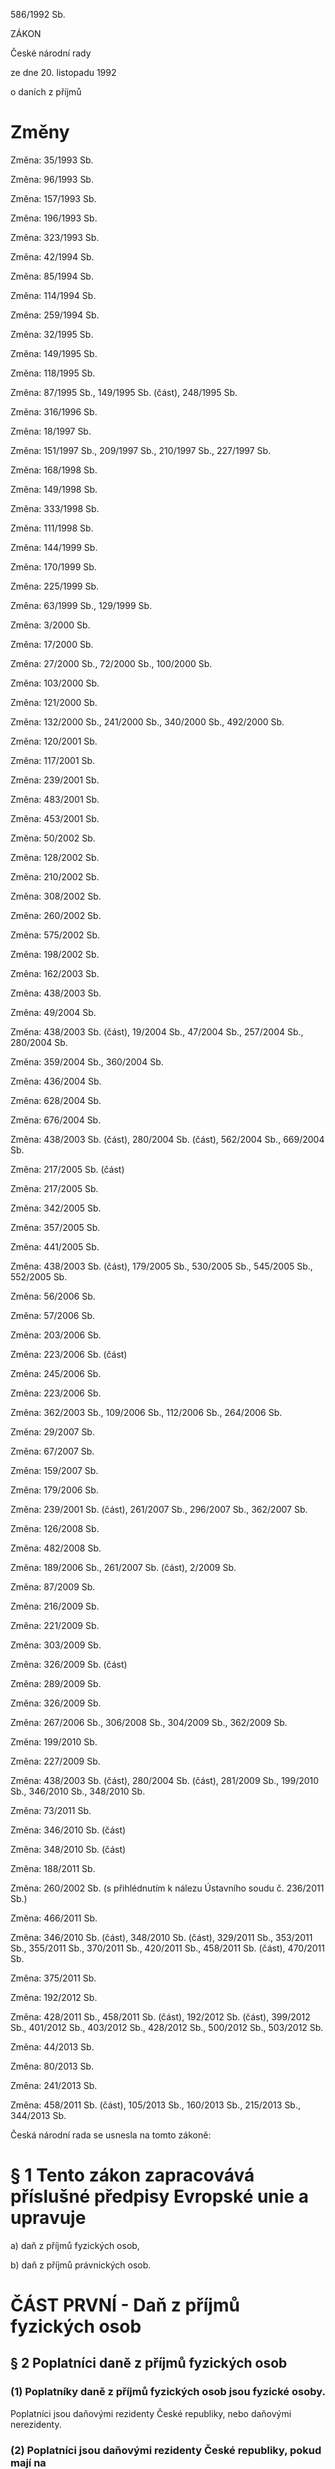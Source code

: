 
   586/1992 Sb.

   ZÁKON

   České národní rady

   ze dne 20. listopadu 1992

   o daních z příjmů

* Změny
   Změna: 35/1993 Sb.

   Změna: 96/1993 Sb.

   Změna: 157/1993 Sb.

   Změna: 196/1993 Sb.

   Změna: 323/1993 Sb.

   Změna: 42/1994 Sb.

   Změna: 85/1994 Sb.

   Změna: 114/1994 Sb.

   Změna: 259/1994 Sb.

   Změna: 32/1995 Sb.

   Změna: 149/1995 Sb.

   Změna: 118/1995 Sb.

   Změna: 87/1995 Sb., 149/1995 Sb. (část), 248/1995 Sb.

   Změna: 316/1996 Sb.

   Změna: 18/1997 Sb.

   Změna: 151/1997 Sb., 209/1997 Sb., 210/1997 Sb., 227/1997 Sb.

   Změna: 168/1998 Sb.

   Změna: 149/1998 Sb.

   Změna: 333/1998 Sb.

   Změna: 111/1998 Sb.

   Změna: 144/1999 Sb.

   Změna: 170/1999 Sb.

   Změna: 225/1999 Sb.

   Změna: 63/1999 Sb., 129/1999 Sb.

   Změna: 3/2000 Sb.

   Změna: 17/2000 Sb.

   Změna: 27/2000 Sb., 72/2000 Sb., 100/2000 Sb.

   Změna: 103/2000 Sb.

   Změna: 121/2000 Sb.

   Změna: 132/2000 Sb., 241/2000 Sb., 340/2000 Sb., 492/2000 Sb.

   Změna: 120/2001 Sb.

   Změna: 117/2001 Sb.

   Změna: 239/2001 Sb.

   Změna: 483/2001 Sb.

   Změna: 453/2001 Sb.

   Změna: 50/2002 Sb.

   Změna: 128/2002 Sb.

   Změna: 210/2002 Sb.

   Změna: 308/2002 Sb.

   Změna: 260/2002 Sb.

   Změna: 575/2002 Sb.

   Změna: 198/2002 Sb.

   Změna: 162/2003 Sb.

   Změna: 438/2003 Sb.

   Změna: 49/2004 Sb.

   Změna:  438/2003  Sb.  (část),  19/2004 Sb., 47/2004 Sb., 257/2004 Sb.,
   280/2004 Sb.

   Změna: 359/2004 Sb., 360/2004 Sb.

   Změna: 436/2004 Sb.

   Změna: 628/2004 Sb.

   Změna: 676/2004 Sb.

   Změna: 438/2003 Sb. (část), 280/2004 Sb. (část), 562/2004 Sb., 669/2004
   Sb.

   Změna: 217/2005 Sb. (část)

   Změna: 217/2005 Sb.

   Změna: 342/2005 Sb.

   Změna: 357/2005 Sb.

   Změna: 441/2005 Sb.

   Změna:  438/2003  Sb. (část), 179/2005 Sb., 530/2005 Sb., 545/2005 Sb.,
   552/2005 Sb.

   Změna: 56/2006 Sb.

   Změna: 57/2006 Sb.

   Změna: 203/2006 Sb.

   Změna: 223/2006 Sb. (část)

   Změna: 245/2006 Sb.

   Změna: 223/2006 Sb.

   Změna: 362/2003 Sb., 109/2006 Sb., 112/2006 Sb., 264/2006 Sb.

   Změna: 29/2007 Sb.

   Změna: 67/2007 Sb.

   Změna: 159/2007 Sb.

   Změna: 179/2006 Sb.

   Změna: 239/2001 Sb. (část), 261/2007 Sb., 296/2007 Sb., 362/2007 Sb.

   Změna: 126/2008 Sb.

   Změna: 482/2008 Sb.

   Změna: 189/2006 Sb., 261/2007 Sb. (část), 2/2009 Sb.

   Změna: 87/2009 Sb.

   Změna: 216/2009 Sb.

   Změna: 221/2009 Sb.

   Změna: 303/2009 Sb.

   Změna: 326/2009 Sb. (část)

   Změna: 289/2009 Sb.

   Změna: 326/2009 Sb.

   Změna: 267/2006 Sb., 306/2008 Sb., 304/2009 Sb., 362/2009 Sb.

   Změna: 199/2010 Sb.

   Změna: 227/2009 Sb.

   Změna: 438/2003 Sb. (část), 280/2004 Sb. (část), 281/2009 Sb., 199/2010
   Sb., 346/2010 Sb., 348/2010 Sb.

   Změna: 73/2011 Sb.

   Změna: 346/2010 Sb. (část)

   Změna: 348/2010 Sb. (část)

   Změna: 188/2011 Sb.

   Změna:  260/2002  Sb.  (s  přihlédnutím  k  nálezu  Ústavního  soudu č.
   236/2011 Sb.)

   Změna: 466/2011 Sb.

   Změna: 346/2010 Sb. (část), 348/2010 Sb. (část), 329/2011 Sb., 353/2011
   Sb.,  355/2011  Sb.,  370/2011  Sb., 420/2011 Sb., 458/2011 Sb. (část),
   470/2011 Sb.

   Změna: 375/2011 Sb.

   Změna: 192/2012 Sb.

   Změna: 428/2011 Sb., 458/2011 Sb. (část), 192/2012 Sb. (část), 399/2012
   Sb.,  401/2012  Sb., 403/2012 Sb., 428/2012 Sb., 500/2012 Sb., 503/2012
   Sb.

   Změna: 44/2013 Sb.

   Změna: 80/2013 Sb.

   Změna: 241/2013 Sb.

   Změna:  458/2011  Sb. (část), 105/2013 Sb., 160/2013 Sb., 215/2013 Sb.,
   344/2013 Sb.

   Česká národní rada se usnesla na tomto zákoně:

*   § 1 Tento   zákon  zapracovává  příslušné  předpisy  Evropské  unie  a upravuje

   a) daň z příjmů fyzických osob,

   b) daň z příjmů právnických osob.

*   ČÁST PRVNÍ   - Daň z příjmů fyzických osob
**   § 2 Poplatníci daně z příjmů fyzických osob

***   (1)  Poplatníky  daně  z  příjmů  fyzických  osob  jsou  fyzické osoby.
   Poplatníci  jsou  daňovými  rezidenty  České  republiky,  nebo daňovými
   nerezidenty.

***   (2)  Poplatníci  jsou daňovými rezidenty České republiky, pokud mají na
   území  České  republiky  bydliště  nebo  se zde obvykle zdržují. Daňoví
   rezidenti České republiky mají daňovou povinnost, která se vztahuje jak
   na  příjmy plynoucí ze zdrojů na území České republiky, tak i na příjmy
   plynoucí ze zdrojů v zahraničí.

***   (3)  Poplatníci  jsou  daňovými  nerezidenty,  pokud  nejsou  uvedeni v
   odstavci   2  nebo  to  o  nich  stanoví  mezinárodní  smlouvy.  Daňoví
   nerezidenti  mají  daňovou  povinnost,  která se vztahuje jen na příjmy
   plynoucí  ze  zdrojů na území České republiky (§ 22). Poplatníci, kteří
   se na území České republiky zdržují pouze za účelem studia nebo léčení,
   jsou  daňovými  nerezidenty a mají daňovou povinnost, která se vztahuje
   pouze  na  příjmy  plynoucí  ze  zdrojů  na  území České republiky, i v
   případě, že se na území České republiky obvykle zdržují.

***   (4) Poplatníky obvykle se zdržujícími na území České republiky jsou ti,
   kteří  zde pobývají alespoň 183 dnů v příslušném kalendářním roce, a to
   souvisle  nebo v několika obdobích; do doby 183 dnů se započítává každý
   započatý  den  pobytu.  Bydlištěm na území České republiky se pro účely
   tohoto  zákona rozumí místo, kde má poplatník stálý byt za okolností, z
   nichž lze usuzovat na jeho úmysl trvale se v tomto bytě zdržovat.

**   § 3 Předmět daně z příjmů fyzických osob

***   (1) Předmětem daně z příjmů fyzických osob jsou

   a) příjmy ze závislé činnosti (§ 6),

   b) příjmy ze samostatné činnosti (§ 7),

   c) příjmy z kapitálového majetku (§ 8),

   d) příjmy z nájmu (§ 9),

   e) ostatní příjmy (§ 10).

***   (2)  Příjmem  ve smyslu odstavce 1 se rozumí příjem peněžní i nepeněžní
   dosažený i směnou.

***   (3) Nepeněžní příjem se pro účely daně z příjmů fyzických osob oceňuje

   a) podle právního předpisu upravujícího oceňování majetku,

   b)  jako  pětinásobek  hodnoty  ročního  plnění, pokud příjem spočívá v
   jiném  majetkovém  prospěchu,  jehož  obsahem je opakující se plnění na
   dobu

   1. neurčitou,

   2. života člověka nebo

   3. delší než 5 let.

***   (4) Předmětem daně nejsou

   a) příjmy získané

   1.  nabytím  akcií  nebo  podílových  listů  podle  zákona upravujícího
   podmínky převodu majetku státu na jiné osoby,

   2. vydáním podle právních předpisů upravujících restituci majetku,

   b) úvěry nebo zápůjčky s výjimkou

   1.  příjmu,  který věřitel nabyl z vrácené zápůjčky nebo úvěru úplatným
   postoupením  pohledávky  vzniklé na základě této zápůjčky nebo úvěru, a
   to  ve  výši  rovnající  se  rozdílu  mezi  příjmem plynoucím z vrácení
   zápůjčky nebo úvěru a cenou, za kterou byla pohledávka postoupena,

   2.  příjmu  plynoucího  poplatníkovi,  který  vede  daňovou evidenci, z
   eskontního úvěru ze směnky, kterou je hrazena pohledávka,

   c) příjmy z rozšíření rozsahu nebo vypořádání společného jmění manželů,

   d)  příjem  plynoucí  z  titulu spravedlivého zadostiučinění přiznaného
   Evropským  soudem  pro  lidská práva ve výši, kterou je Česká republika
   povinna  uhradit,  nebo  z  titulu  urovnání záležitosti před Evropským
   soudem pro lidská práva na základě smíru nebo jednostranného prohlášení
   vlády ve výši, kterou se Česká republika zavázala uhradit,^1c)

   e) příjem plynoucí poplatníkovi uvedenému v § 2 odst. 2, který vypomáhá
   s domácími pracemi v zahraničí, nebo poplatníkovi uvedenému v § 2 odst.
   3,  který vypomáhá s domácími pracemi v České republice, a to za stravu
   a  ubytování,  jde-li  o  příjem  k uspokojování základních sociálních,
   kulturních nebo vzdělávacích potřeb (au-pair),

   f)  příjmy získané převodem majetku mezi osobami blízkými v souvislosti
   s  ukončením  provozování zemědělské činnosti zemědělského podnikatele,
   pokud  osoba  blízká  v  činnosti  zemědělského  podnikatele  pokračuje
   alespoň  do  konce třetího zdaňovacího období následujícího po ukončení
   provozování  zemědělské činnosti zemědělského podnikatele převádějícího
   tento  majetek  s výjimkou nepokračování v činnosti z důvodu smrti; při
   porušení  této  podmínky  jsou tyto příjmy předmětem daně ve zdaňovacím
   období,  kdy k převodu tohoto majetku došlo a má se za to, že poplatník
   není  v  prodlení,  pokud  podá dodatečné daňové přiznání a zaplatí daň
   nejpozději  do  dne,  kdy  je  povinen  podat daňové přiznání k dani za
   zdaňovací období, ve kterém nesplnil tuto podmínku,

   g) příjem z

   1.   vypořádání   spoluvlastnictví   rozdělením  věci  podle  velikosti
   spoluvlastnických podílů,

   2.  výměny  pozemků  při pozemkových úpravách podle zákona upravujícího
   pozemkové úpravy s výjimkou části pozemku, který je stavbou,

   h)  částka uhrazená zdravotní pojišťovnou, o kterou byl překročen limit
   regulačních   poplatků  a  doplatků  na  léčiva  nebo  potraviny  podle
   zvláštních právních předpisů upravujících limity regulačních poplatků a
   doplatků na léčiva nebo potraviny,

   i) příjem plynoucí z titulu odškodnění přiznaného mezinárodním trestním
   soudem,    mezinárodním   trestním   tribunálem,   popřípadě   obdobným
   mezinárodním  soudním  orgánem,  které splňují alespoň jednu z podmínek
   uvedených  v  § 145 odst. 1 zákona o mezinárodní justiční spolupráci ve
   věcech trestních,

   j) majetkový prospěch

   1. vydlužitele při bezúročné zápůjčce,

   2. vypůjčitele při výpůjčce,

   3. výprosníka při výprose.

**   § 4 Osvobození od daně

***   (1) Od daně se osvobozuje

   a)  příjem  z  prodeje  rodinného  domu  a  souvisejícího pozemku, nebo
   jednotky,  která  nezahrnuje nebytový prostor, a souvisejícího pozemku,
   pokud   v   něm   prodávající  měl  bydliště  nejméně  po  dobu  2  let
   bezprostředně před prodejem; příjem z prodeje rodinného domu, jednotky,
   která  nezahrnuje  nebytový  prostor,  nebo spoluvlastnického podílu, a
   souvisejícího   pozemku,   pokud   v   něm   prodávající  měl  bydliště
   bezprostředně  před  prodejem po dobu kratší 2 let a použije-li získané
   prostředky   na   uspokojení  bytové  potřeby;  pro  osvobození  příjmu
   plynoucího manželům z jejich společného jmění postačí, aby podmínky pro
   jeho  osvobození  splnil jen jeden z manželů, pokud majetek, kterého se
   osvobození  týká, není nebo nebyl zařazen do obchodního majetku jednoho
   z manželů; osvobození se nevztahuje na příjem z

   1.  prodeje  rodinného  domu  nebo  jednotky, která nezahrnuje nebytový
   prostor,  pokud jsou nebo byly zahrnuty do obchodního majetku pro výkon
   činnosti,  ze  které plyne příjem ze samostatné činnosti, a to do 2 let
   od jejich vyřazení z obchodního majetku,

   2.  budoucího  prodeje  rodinného  domu nebo jednotky, která nezahrnuje
   nebytový   prostor,  nebo  spoluvlastnického  podílu,  a  souvisejícího
   pozemku,  uskutečněného  v době do 2 let od nabytí vlastnického práva k
   tomuto domu nebo k jednotce, která nezahrnuje nebytový prostor,

   3.  budoucího  prodeje  rodinného  domu nebo jednotky, která nezahrnuje
   nebytový  prostor,  uskutečněného  v době do 2 let od jejich vyřazení z
   obchodního  majetku,  i když kupní smlouva bude uzavřena až po 2 letech
   od  tohoto  nabytí  nebo  po  2  letech od tohoto vyřazení z obchodního
   majetku,

   b)  příjem  z  prodeje  nemovitých  věcí neosvobozený podle písmene a),
   přesáhne-li  doba  mezi  nabytím  vlastnického  práva k těmto nemovitým
   věcem  a  jejich prodejem dobu 5 let; doba 5 let se zkracuje o dobu, po
   kterou  byly tyto nemovité věci prokazatelně ve vlastnictví zůstavitele
   v  případě,  že  jde  o  prodej  nemovitých  věcí  nabytých  děděním od
   zůstavitele,  který  byl  příbuzným  v řadě přímé nebo manželem, nebo o
   dobu, po kterou prodávající vlastnil pozemek, jenž byl předmětem výměny
   v  rámci  pozemkových úprav, v případě prodeje pozemku nabytého výměnou
   od  pozemkového úřadu, tato doba se započítává i do doby, která běží od
   vyřazení   vyměněného  pozemku  z  obchodního  majetku;  osvobození  se
   nevztahuje na příjem z

   1.  prodeje těchto nemovitých věcí, které jsou nebo v období 5 let před
   prodejem byly zahrnuty do obchodního majetku,

   2.  budoucího  prodeje těchto nemovitých věcí uskutečněného do 5 let od
   nabytí vlastnického práva k těmto nemovitým věcem, i když kupní smlouva
   bude uzavřena až po 5 letech od tohoto nabytí,

   3.  budoucího  prodeje těchto nemovitých věcí uskutečněného do 5 let od
   jejich  vyřazení  z  obchodního  majetku,  i  když  kupní  smlouva bude
   uzavřena až po 5 letech od takového vyřazení,

   4.  prodeje  práva  stavby,  není-li  zřízena  stavba  vyhovující právu
   stavby,

   c) příjem z prodeje hmotné movité věci s výjimkou příjmu z prodeje

   1. cenného papíru,

   2.  motorového  vozidla,  letadla  nebo  lodě, nepřesahuje-li doba mezi
   jejich nabytím a prodejem dobu 1 roku,

   3.  movité  věci,  která  je  nebo  v  období  5 let před prodejem byla
   zahrnuta do obchodního majetku,

   d)  přijatá náhrada majetkové nebo nemajetkové újmy, plnění z pojištění
   majetku,  plnění z pojištění odpovědnosti za škodu, plnění z cestovního
   pojištění; osvobození se nevztahuje na

   1. náhradu za ztrátu příjmu,

   2.  náhradu  za  škodu  způsobenou  na  majetku,  který  byl zahrnut do
   obchodního  majetku  pro  výkon  činnosti,  ze  které  plyne  příjem ze
   samostatné činnosti, v době vzniku škody,

   3. náhradu za škodu způsobenou na majetku sloužícím v době vzniku škody
   k nájmu,

   4.  plnění z pojištění odpovědnosti za škodu způsobenou v souvislosti s
   činností, ze které plyne příjem ze samostatné činnosti, poplatníka,

   5. náhradu za škodu způsobenou poplatníkem v souvislosti s nájmem,

   e)  výnos  z  prostředků  rezerv  uložených na zvláštním vázaném účtu v
   bance  podle  zákona  upravujícího  rezervy pro zjištění základu daně z
   příjmů, stane-li se příjmem zvláštního vázaného účtu,

   f) příjem v podobě

   1.  ceny  z veřejné soutěže a obdobné ceny plynoucí ze zahraničí, pokud
   je v plné výši darována příjemcem na účely uvedené v § 15 odst. 1,

   2. ocenění v oblasti kultury podle jiných právních předpisů,

   3.  ceny  z  veřejné  soutěže,  z  reklamní  soutěže  nebo z reklamního
   slosování,   pokud  se  nejedná  o  spotřebitelskou  loterii,  ceny  ze
   sportovní  soutěže s výjimkou ceny ze sportovní soutěže u poplatníků, u
   nichž   je   sportovní  činnost  podnikáním,  a  to  v  úhrnné  hodnotě
   nepřevyšující 10 000 Kč,

   g) příjem v podobě

   1.  náhrady  přijaté  v  souvislosti  s  nápravou některých majetkových
   křivd,

   2.  úplaty  za  prodej  věci  vydané v souvislosti s nápravou některých
   majetkových  křivd  podle  právních  předpisů o restituci majetku; toto
   osvobození  se  uplatní  i  v  případě,  jestliže v době mezi nabytím a
   prodejem   nemovité   věci   došlo  k  vypořádání  mezi  spoluvlastníky
   rozdělením  věci podle velikosti jejich podílů nebo jestliže v nemovité
   věci  vznikly jednotky; osvobození se neuplatní u věci, která je nebo v
   období 5 let před prodejem byla zahrnuta do obchodního majetku,

   3. příplatku nebo příspěvku k důchodu podle jiných právních předpisů,

   4.  úroku ze státního dluhopisu vydaného v souvislosti s rehabilitačním
   řízením o nápravách křivd,

   h)  příjem získaný ve formě dávky nebo služby z nemocenského pojištění,
   důchodového  pojištění  podle  zákona upravujícího důchodové pojištění,
   peněžní  pomoci  obětem  trestné  činnosti  podle  zákona  upravujícího
   poskytnutí   peněžní   pomoci   obětem   trestné  činnosti,  sociálního
   zabezpečení,  plnění z uplatnění nástrojů státní politiky zaměstnanosti
   a   veřejného  zdravotního  pojištění,  plnění  z  pojistné  smlouvy  o
   pojištění  důchodu podle zákona upravujícího důchodové spoření a plnění
   ze  zahraničního  povinného  pojištění  stejného  druhu;  jde-li však o
   příjem  ve  formě pravidelně vypláceného důchodu nebo penze, je od daně
   osvobozena  z  úhrnu  takových  příjmů nejvýše částka ve výši 36násobku
   minimální  mzdy,  která  je  platná  k  1.  lednu kalendářního roku, za
   zdaňovací  období,  do  níž  se  však  nezahrnuje  výše  příplatku nebo
   příspěvku k důchodu podle jiných právních předpisů,

   i)  dávka  pro  osobu  se  zdravotním postižením, dávka pomoci v hmotné
   nouzi, sociální služba, dávka státní sociální podpory, dávka pěstounské
   péče  s  výjimkou  odměny  pěstouna,  příspěvek  z veřejného rozpočtu a
   státní  dávka  nebo  příspěvek  podle  jiných  právních předpisů včetně
   úmrtného  a  příspěvku  na  pohřeb  podle jiných právních předpisů nebo
   obdobné  plnění poskytované ze zahraničí, příjem plynoucí z důvodu péče
   o  blízkou  nebo jinou osobu, která má nárok na příspěvek na péči podle
   zákona  upravujícího  sociální  služby,  a  to  do  výše  poskytovaného
   příspěvku,  je-li  tato  péče  vykonávána  fyzickou  osobou,  u  níž se
   nevyžaduje registrace podle zákona upravujícího sociální služby; jde-li
   však  o  péči  o  jinou  osobu  než  osobu  blízkou, je od daně měsíčně
   osvobozena  v úhrnu maximálně částka do výše příspěvku pro osobu se IV.
   stupněm závislosti podle zákona upravujícího sociální služby,

   j)   příjem   ve   formě  náhrady  účelně,  hospodárně  a  prokazatelně
   vynaložených  výdajů  spojených  s  darováním  a  odběrem krve a jejích
   složek, tkání, buněk nebo orgánů, pokud se tato náhrada poskytuje podle
   jiných právních předpisů,

   k) příjem v podobě

   1. stipendia ze státního rozpočtu, z rozpočtu obce, z rozpočtu kraje, z
   prostředků  vysoké  školy,  veřejné  výzkumné  instituce nebo právnické
   osoby, která vykonává činnost střední školy nebo vyšší odborné školy,

   2.  podpory  nebo  příspěvku z prostředků fundace nebo spolku, pokud se
   nejedná   o  poplatníka,  který  je  členem  nebo  zaměstnancem  těchto
   právnických  osob,  nebo o osobu blízkou tomuto poplatníkovi a jde-li o
   poplatníka,  který je členem nebo zaměstnancem těchto právnických osob,
   nebo  o osobu blízkou tomuto poplatníkovi, příjem v podobě podpory nebo
   příspěvku poskytnutého výlučně ke kompenzaci zdravotního postižení nebo
   sociálního vyloučení,

   3. podpory nebo příspěvku z prostředků odborové organizace,

   4.    nepeněžního    plnění    nebo   sociální   výpomoci   poskytované
   zaměstnavatelem  z  fondu  kulturních  a  sociálních  potřeb nejbližším
   pozůstalým  nebo  sociální  výpomoci nejbližším pozůstalým za obdobných
   podmínek u zaměstnavatele, u kterého se tento fond nezřizuje,

   l) příjem z

   1.  penze  vyplácené  z  penzijního připojištění se státním příspěvkem,
   penze  z  penzijního pojištění a důchod z pojištění pro případ dožití s
   výplatou  důchodu, a to z pojištění pro případ dožití, pro případ smrti
   nebo  dožití  a z důchodového pojištění, u kterých není vymezeno období
   jejich pobírání,

   2.  invalidní  penze z penzijního připojištění se státním příspěvkem na
   dobu  určitou,  invalidní  penze na určenou dobu a jednorázové pojistné
   pro penzi podle zákona upravujícího doplňkové penzijní spoření,

   3.  jiná  plnění  z  pojištění  osob,  s výjimkou jednorázových plnění,
   odkupného  nebo  odbytného a penze z penzijního pojištění a z pojištění
   pro případ dožití, a to z pojištění pro případ dožití, pro případ smrti
   nebo  dožití,  z  důchodového  pojištění  a  z  doplňkového  penzijního
   spoření,  u  kterých  je  vymezeno období jejich pobírání, a s výjimkou
   jiného  příjmu  z  pojištění  osob,  který  není  pojistným  plněním  a
   nezakládá zánik pojistné smlouvy,

   m)  plnění poskytovaná ozbrojenými silami vojákům v základní (náhradní)
   službě,  žákům  škol,  kteří nejsou vojáky v činné službě^3), vojákům v
   záloze povolaným na cvičení a vojákům v aktivní záloze dobrovolné podle
   zvláštních právních předpisů,

   n)   kázeňské   odměny   poskytované  příslušníkům  ozbrojených  sil  a
   bezpečnostních  sborů podle zvláštních právních předpisů^3), odchodné u
   vojáků  z  povolání a příslušníků bezpečnostních sborů podle zvláštních
   právních předpisů^3),

   o)  naturální  plnění  poskytované  prezidentu  republiky  podle jiných
   právních   předpisů   a  bývalému  prezidentu  republiky  podle  zákona
   upravujícího zabezpečení prezidenta republiky po skončení funkce,

   p)  plnění  poskytované  v  souvislosti  s výkonem dobrovolnické služby
   podle zákona upravujícího dobrovolnickou službu,

   q) plnění z vyživovací povinnosti,

   r)  příjem  z  převodu  podílu v obchodní korporaci s výjimkou příjmu z
   převodu  cenného papíru, přesahuje-li doba mezi jeho nabytím a převodem
   dobu  5  let;  doba  5 let mezi nabytím a převodem podílu se zkracuje o
   dobu,  po  kterou  byl  poplatník  členem  této obchodní korporace před
   přeměnou  obchodní  korporace; jsou-li splněny podmínky uvedené v § 23b
   nebo  23c, doba 5 let mezi nabytím a převodem podílu se nepřerušuje při
   výměně podílů nebo přeměně obchodní korporace; osvobození se nevztahuje
   na

   1.  příjem  z  převodu podílu v obchodní korporaci, pokud byl pořízen z
   obchodního majetku poplatníka, a to do 5 let po ukončení jeho činnosti,
   ze které plyne příjem ze samostatné činnosti,

   2.  příjem,  který  plyne  poplatníkovi  z  budoucího  převodu podílu v
   obchodní  korporaci  nebo  z  převodu  dalšího podílu v transformovaném
   družstvu  v  době  do  5  let  od nabytí, i když smlouva o převodu bude
   uzavřena až po 5 letech od nabytí,

   3.  příjem z budoucího převodu podílu v obchodní korporaci pořízeného z
   poplatníkova  obchodního majetku, pokud příjem z tohoto převodu plyne v
   době do 5 let od ukončení činnosti, ze které plyne příjem ze samostatné
   činnosti,  poplatníka,  i  když smlouva o převodu bude uzavřena až po 5
   letech od nabytí nebo od ukončení této činnosti,

   4.  příjem  z  převodu podílu v obchodní korporaci odpovídající zvýšení
   podílu  člena plněním ve prospěch vlastního kapitálu obchodní korporace
   nebo  nabytím podílu od jiného člena, pokud k převodu došlo do 5 let od
   plnění nebo nabytí,

   s)  příspěvek  fyzické  osobě  poskytovaný  podle  zákona  upravujícího
   stavební spoření a státní podporu stavebního spoření,

   t) dotace ze státního rozpočtu, z rozpočtu obce, kraje, státního fondu,
   Národního   fondu,  regionální  rady  regionu  soudržnosti,  podpora  z
   Vinařského  fondu,  z  přiděleného  grantu  nebo  příspěvek ze státního
   rozpočtu,  který je výdajem státního rozpočtu podle zákona upravujícího
   rozpočtová  pravidla  anebo  dotace,  grant  a  příspěvek  z prostředků
   Evropské   unie,  na  pořízení  hmotného  majetku,  na  jeho  technické
   zhodnocení  nebo  na  odstranění  následků  živelní pohromy, s výjimkou
   dotace  a  příspěvku,  které  jsou účtovány do příjmů nebo výnosů podle
   zákona upravujícího účetnictví,

   u)   příjem   získaný  formou  nabytí  vlastnictví  k  jednotce,  která
   nezahrnuje  nebytový  prostor, jako náhrady za uvolnění jednotky, která
   nezahrnuje  nebytový  prostor,  a  dále  náhrada (odstupné) za uvolnění
   jednotky,  která  nezahrnuje nebytový prostor, vyplacená uživateli této
   jednotky  za  podmínky,  že  poplatník  náhradu  (odstupné) použil nebo
   použije  na  uspokojení  vlastní  bytové  potřeby  nejpozději do 1 roku
   následujícího  po  roce, v němž náhradu (odstupné) přijal; tento příjem
   je  osvobozen  i v případě, že částku odpovídající náhradě (odstupnému)
   vynaložil  na  obstarání  bytové  potřeby  v  době  1  roku  před jejím
   obdržením;  přijetí  náhrady (odstupného) oznámí poplatník správci daně
   do  konce zdaňovacího období, ve kterém k jejímu přijetí došlo; obdobně
   se postupuje i u příjmů z úplatného převodu práv a povinností spojených
   s  členstvím  v  družstvu,  pokud  v  souvislosti s tímto převodem bude
   zrušena nájemní smlouva k bytu, použije-li poplatník získané prostředky
   na  uspokojení  bytové  potřeby;  obdobně  se postupuje také u příjmů z
   prodeje  rodinného  domu,  jednotky, která nezahrnuje nebytový prostor,
   nebo  spoluvlastnického  podílu,  včetně souvisejícího pozemku, pokud v
   něm prodávající měl bydliště bezprostředně před prodejem po dobu kratší
   2 let a použije-li získané prostředky na uspokojení bytové potřeby,

   v)  úrokové  příjmy  daňových nerezidentů, které jim plynou z dluhopisů
   vydávaných  v  zahraničí  poplatníky  se  sídlem v České republice nebo
   Českou republikou,

   w)  příjem  z  prodeje  cenného papíru, přesáhne-li doba mezi nabytím a
   převodem  tohoto  cenného  papíru  při  jeho prodeji dobu 3 let, a dále
   příjem  z  podílu  připadající  na podílový list při zrušení podílového
   fondu,  přesáhne-li doba mezi nabytím podílového listu a dnem vyplacení
   podílu  dobu 3 let; doba 3 let mezi nabytím a převodem cenného papíru u
   téhož  poplatníka  se nepřerušuje při sloučení nebo splynutí podílových
   fondů nebo při přeměně uzavřeného podílového fondu na otevřený podílový
   fond;  osvobození  se  nevztahuje  na  příjem z prodeje cenného papíru,
   který  je  nebo  byl  zahrnut  do  obchodního majetku, a to do 3 let od
   ukončení  činnosti,  ze které plyne příjem ze samostatné činnosti, a na
   příjem  z  kapitálového  majetku;  osvobození se nevztahuje na příjem z
   podílu  připadajícího  na  podílový  list při zrušení podílového fondu,
   který  byl  nebo  je  zahrnut  do  obchodního majetku, a to do 3 let od
   ukončení  činnosti,  ze  které plyne příjem ze samostatné činnosti; při
   výměně  akcie  emitentem  za  jinou  akcii  o  celkové stejné jmenovité
   hodnotě  se  doba  3 let mezi nabytím a převodem cenného papíru u téhož
   poplatníka  nepřerušuje; obdobně se postupuje i při výměně podílů, fúzi
   společností   nebo  rozdělení  společnosti,  jsou-li  splněny  podmínky
   uvedené  v  § 23b nebo § 23c; osvobození se nevztahuje na příjem, který
   plyne  poplatníkovi z budoucího prodeje cenného papíru, uskutečněného v
   době do 3 let od nabytí, a z budoucího prodeje cenného papíru, který je
   nebo  byl  zahrnut  do  obchodního  majetku,  a to do 3 let od ukončení
   činnosti,  ze  které  plyne příjem ze samostatné činnosti, i když kupní
   smlouva  bude  uzavřena  až  po  3 letech od nabytí nebo po 3 letech od
   ukončení  činnosti,  ze  které  plyne  příjem  ze  samostatné činnosti;
   obdobně  se  postupuje u příjmu plynoucího jako protiplnění menšinovému
   akcionáři  při uplatnění práva hlavního akcionáře na výkup účastnických
   cenných  papírů;  jedná-li  se  o kmenový list, činí doba místo 3 let 5
   let,

   x)  příjem  plynoucí z odpisu dluhu při reorganizaci nebo při oddlužení
   provedeném podle zákona upravujícího insolvenci,

   y)  příjmy  z  úroků  z  přeplatků  zaviněných  správcem  daně, orgánem
   sociálního  zabezpečení a příjmy z penále z přeplatků pojistného, které
   příslušná  zdravotní pojišťovna vrátila po uplynutí lhůty stanovené pro
   rozhodnutí o přeplatku pojistného,

   z) příjem plynoucí ve formě daru přijatého v souvislosti s činností, ze
   které  plyne  příjem  ze  samostatné činnosti, jako reklamního předmětu
   opatřeného  jménem  nebo  ochrannou  známkou poskytovatele tohoto daru,
   jehož hodnota nepřesahuje 500 Kč,

   za)   příjmy  nabyvatele  jednotky  nebo  spoluvlastnického  podílu  na
   jednotce  přijaté  v  souvislosti se vzájemným vypořádáním prostředků z
   nájemného  určených na financování oprav a údržby bytu, domu a jednotky
   podle zákona upravujícího převod jednotek některých bytových družstev,

   zb)  příjmy  plynoucí  ve formě povinného výtisku na základě zvláštního
   právního  předpisu  a ve formě autorské rozmnoženiny, v počtu obvyklém,
   přijaté  v  souvislosti  s  užitím  předmětu práva autorského nebo práv
   souvisejících s právem autorským,

   zc)  příjem plynoucí jako náhrada za služebnost vzniklou ze zákona nebo
   rozhodnutím  státního  orgánu  podle  jiných právních předpisů a příjem
   plynoucí  jako  náhrada  za  vyvlastnění  na  základě  jiných  právních
   předpisů,

   zd)  kursový  zisk  při  směně  peněz  z  účtu  vedeného  v  cizí měně,
   nejedná-li se o účet zahrnutý v obchodním majetku, s výjimkou kursového
   zisku  při  směně  peněz  z  účtu  vedeného  v  cizí  měně na evropském
   regulovaném  trhu  nebo  na  obdobném  zahraničním regulovaném trhu, na
   kterém se obchody s těmito měnami uskutečňují,

   ze)  příjmy  plynoucí  ve  formě  bezúplatného  plnění poskytnutého pro
   provoz  zoologické  zahrady,  jejíž  provozovatel  je  držitelem platné
   licence  podle  zákona  upravujícího  zoologické zahrady a bezúplatného
   plnění   poskytnutého   fyzickým   osobám   pro  poskytování  veřejných
   kulturních služeb,

   zf)  bezúplatný  příjem  vlastníka  jednotky v podobě úhrady nákladů na
   správu domu a pozemku

   1. vlastníkem jiné jednotky v tomtéž domě,

   2.  osobou,  která  se  stane vlastníkem nově vzniklé jednotky v tomtéž
   domě,

   zg)  příjem  plynoucí  z  doplatku  na  dorovnání  při přeměně obchodní
   společnosti  nebo  výměně  podílů obchodní společnosti, na který vznikl
   společníkovi  nárok v souladu se zákonem upravujícím přeměny obchodních
   společností a družstev, vztahuje-li se k

   1.  akcii,  u  níž  doba mezi nabytím a rozhodným dnem přeměny obchodní
   společnosti  nebo  výměny  podílů  obchodní společnosti přesáhla dobu 3
   let;  osvobození  se nevztahuje k akcii, která je nebo byla zahrnuta do
   obchodního  majetku,  a to po dobu 3 let od ukončení činnosti, ze které
   plyne příjem ze samostatné činnosti,

   2.  podílu  na  obchodní  společnosti,  u  něhož  doba  mezi  nabytím a
   rozhodným dnem přeměny obchodní společnosti nebo výměny podílů obchodní
   společnosti  přesáhla  dobu  5  let; osvobození se nevztahuje k podílu,
   který  je nebo byl zahrnut do obchodního majetku, a to po dobu 5 let od
   ukončení činnosti, ze které plyne příjem ze samostatné činnosti,

   zh)   náhrada  pobytových  výloh  nebo  příspěvek  na  pobytové  výlohy
   poskytované  orgány  Evropské unie zaměstnanci nebo národnímu expertovi
   vyslanému k působení do instituce Evropské unie,

   zi) příjem plynoucí ve formě daňového bonusu,

   zj)  odměna,  odchodné,  starobní  důchod, důchod, příspěvek, naturální
   plnění  a  náhrada výdajů poskytované z rozpočtu Evropské unie poslanci
   nebo  bývalému poslanci Evropského parlamentu, zvolenému na území České
   republiky,  dále  zaopatření  a  náhrada  výdajů poskytované z rozpočtu
   Evropské unie pozůstalému manželovi nebo manželce a nezaopatřeným dětem
   v  případě  úmrtí  poslance  Evropského  parlamentu, zvoleného na území
   České republiky,

   zk) příjmy podle § 4a.

***   (2)  Doba  mezi nabytím a prodejem podle odstavce 1 písm. a) nebo b) se
   nepřerušuje, pokud v době mezi nabytím a prodejem došlo k

   a)  vypořádání  mezi  spoluvlastníky  nemovité  věci  rozdělením  podle
   velikosti jejich podílů,

   b) tomu, že v domě vznikly jednotky,

   c) vypořádání společného jmění manželů nebo

   d) rozdělení pozemku.

***   (3)  Osvobození  pravidelně  vyplácených  důchodů  a  penzí uvedených v
   odstavci 1 písm. h) se nepoužije v případě, kdy součet příjmů podle § 6
   a  dílčích  základů  daně  podle  §  7  a  9  u  poplatníka přesáhne ve
   zdaňovacím  období  částku 840 000 Kč. Do příjmů podle § 6 se pro účely
   tohoto  ustanovení  nezahrnují příjmy od daně osvobozené, ani příjmy, z
   nichž je daň vybírána srážkou podle zvláštní sazby daně.

***   (4)  Obchodním  majetkem poplatníka daně z příjmů fyzických osob se pro
   účely  daní  z příjmů rozumí část majetku poplatníka, o které bylo nebo
   je účtováno anebo je nebo byla uvedena v daňové evidenci. Dnem vyřazení
   určité  složky  majetku  z obchodního majetku poplatníka se rozumí den,
   kdy poplatník o této složce majetku naposledy účtoval nebo ji naposledy
   uváděl v daňové evidenci.

**    § 4a Osvobození bezúplatných příjmů

   Od daně z příjmů fyzických osob se osvobozuje bezúplatný příjem

   a) z nabytí dědictví nebo odkazu,

   b) obmyšleného z majetku, který

   1. byl do svěřenského fondu vyčleněn pořízením pro případ smrti nebo

   2. zvýšil majetek svěřenského fondu pořízením pro případ smrti,

   c)  z  nabytí  vlastnického  práva  k  movité  věci,  pokud je zaručena
   vzájemnost a osoba, od níž se věc nabývá, je

   1. zástupcem cizího státu pověřeným v České republice,

   2.  příslušníkem  jeho  rodiny  žijícím  s  ním ve společně hospodařící
   domácnosti,

   3.  jinou  osobou, jíž příslušely diplomatické výsady a imunity a která
   nebyla občanem České republiky,

   d)  z  nabytí  vlastnického  práva  k  pozemku  nebo ze zřízení věcného
   břemene,  pokud k těmto příjmům došlo na základě rozhodnutí pozemkového
   úřadu o pozemkových úpravách,

   e)  z  nabytí  vlastnického  práva  k věci na základě jeho převodu nebo
   přechodu   podle  zákona  upravujícího  převody  vlastnického  práva  k
   jednotkám některých bytových družstev, je-li nabyvatelem oprávněný člen
   družstva,

   f)  ze  vzniku  služebnosti  bytu  podle  zákona  upravujícího  převody
   vlastnického práva k jednotkám některých bytových družstev,

   g)  z  nabytí  vlastnického práva k rodinnému domu nebo jednotce, která
   zahrnuje  družstevní  byt  nebo  družstevní  nebytový prostor, který je
   garáží, sklepem nebo komorou, a nezahrnuje jiný nebytový prostor, je-li
   nabyvatelem  fyzická osoba, která je členem bytového družstva, který je
   nájemcem  tohoto rodinného domu nebo jednotky ve vlastnictví družstva a
   který  se  sám  nebo  jeho  právní  předchůdce podílel na jeho pořízení
   členským vkladem,

   h)  z  nabytí  vlastnického práva k jednotce, která nezahrnuje nebytový
   prostor  jiný  než  garáž,  sklep  nebo  komoru,  je-li  ve vlastnictví
   právnické  osoby  vzniklé  za  účelem,  aby  se stala vlastníkem domu s
   jednotkami, a fyzická osoba, která vlastnické právo k jednotce nabývá,

   1. je nájemcem této jednotky,

   2. je členem této právnické osoby a

   3.  podílela  se  nebo  její právní předchůdce se podílel svým peněžním
   nebo nepeněžním plněním na pořízení domu s jednotkami,

   i)  poplatníka  s bydlištěm v členském státě Evropské unie, Norsku nebo
   Islandu  provozujícím zařízení pro péči o toulavá nebo opuštěná zvířata
   nebo  pro  péči  o jedince ohrožených druhů živočichů, je-li bezúplatný
   příjem použit k provozu tohoto zařízení,

   j)  poplatníka,  který  jej  prokazatelně použije na zvýšení nebo změnu
   kvalifikace,   studium,   léčení,  úhradu  sociálních  služeb  nebo  na
   zakoupení pomůcky pro zdravotně postižené, jakož i p
   římé poskytnutí takové pomůcky,

   k) na humanitární nebo charitativní účel nebo z veřejné sbírky,

   l)  z  nabytí  majetku  prokazatelně  použitého  na financování volební
   kampaně   kandidáta   na   funkci  prezidenta  republiky  podle  zákona
   upravujícího volbu prezidenta republiky, který se zúčastní prvního kola
   volby.

**   § 5 Základ daně a daňová ztráta

***   (1)  Základem  daně je částka, o kterou příjmy plynoucí poplatníkovi ve
   zdaňovacím  období  přesahují  výdaje prokazatelně vynaložené na jejich
   dosažení, zajištění a udržení, pokud dále u jednotlivých příjmů podle §
   6 až 10 není stanoveno jinak.

***   (2) U poplatníka, kterému plynou ve zdaňovacím období souběžně dva nebo
   více  druhů  příjmů  uvedených  v  §  6  až 10, je základem daně součet
   dílčích  základů  daně  zjištěných  podle  jednotlivých  druhů příjmů s
   použitím ustanovení odstavce 1.

***   (3)  Pokud  podle  účetnictví,  daňové  evidence  nebo  podle záznamů o
   příjmech  a  výdajích  přesáhnou  výdaje  příjmy  uvedené v § 7 a 9, je
   rozdíl  ztrátou.  O  ztrátu  upravenou  podle  §  23  (dále jen "daňová
   ztráta")   se   sníží   úhrn  dílčích  základů  daně  zjištěných  podle
   jednotlivých  druhů  příjmů uvedených v § 7 až 10 s použitím ustanovení
   odstavce  1.  Tuto daňovou ztrátu nebo její část, kterou nelze uplatnit
   při zdanění příjmů ve zdaňovacím období, ve kterém vznikla, lze odečíst
   od  úhrnu  dílčích  základů  daně  zjištěných  podle jednotlivých druhů
   příjmů uvedených v § 7 až 10 v následujících zdaňovacích obdobích podle
   § 34.

***   (4)  Příjmy  ze  závislé  činnosti vyplacené poplatníkovi nebo obdržené
   poplatníkem  nejdéle do 31 dnů po skončení zdaňovacího období, za které
   byly  dosaženy,  se  považují za příjmy vyplacené nebo obdržené v tomto
   zdaňovacím  období.  Příjmy  vyplacené  nebo  obdržené  po  31.  dni po
   skončení  zdaňovacího období jsou příjmem zdaňovacího období, ve kterém
   byly  vyplaceny  nebo obdrženy a zálohy sražené z těchto příjmů plátcem
   daně  se  započítají  u  poplatníka  na  daňovou  povinnost  až  v  tom
   zdaňovacím  období, ve kterém budou vyplaceny nebo obdrženy. Obdobně se
   postupuje  při  stanovení základu daně a při evidenci příjmů ze závislé
   činnosti.

***   (5)  Do  základu daně se nezahrnují příjmy osvobozené od daně a příjmy,
   pro  které  je  dále stanoveno, že se z nich daň vybírá zvláštní sazbou
   daně podle § 36 ze samostatného základu daně, pokud § 36 odst. 7 nebo 8
   nestanoví  jinak.  Do  základu  daně  se  nezahrnují příjmy zahrnuté do
   samostatného základu daně.

***   (6)  O  příjem  zahrnutý  do  základu  daně  (dílčího  základu  daně) v
   předchozích  zdaňovacích  obdobích,  který  byl vrácen, se sníží příjmy
   (výnosy)  anebo  se  zvýší  výdaje  (náklady)  ve zdaňovacím období, ve
   kterém  k  jeho  vrácení  došlo,  za  předpokladu,  že pro jeho vrácení
   existuje právní důvod a vrácení příjmů není zachyceno v účetnictví nebo
   v daňové evidenci poplatníka při zjištění základu daně (dílčího základu
   daně)  podle  §  7 a 9. Obdobným způsobem se postupuje v případě výdajů
   (nákladů)  uplatněných  jako  výdaje (náklady) na dosažení, zajištění a
   udržení   příjmů,   při  nedodržení  stanovených  podmínek  pro  jejich
   uplatnění  jako  výdaje  (náklady)  na  dosažení,  zajištění  a udržení
   příjmů.   Jedná-li   se  o  částky  uplatněné  jako  výdaj  (náklad)  v
   předchozích  zdaňovacích  obdobích,  u  kterých existuje právní důvod k
   jejich vrácení příjemcem, zvyšují se o tyto částky příjmy (výnosy) nebo
   se sníží výdaje (náklady) ve zdaňovacím období, kdy odpadl právní důvod
   k  jejich  uplatnění,  za  předpokladu,  že  vrácení nebylo zachyceno v
   účetnictví  nebo  v  daňové  evidenci poplatníka při zjišťování základu
   daně (dílčího základu daně) podle § 7 a 9. O příjem ze závislé činnosti
   zahrnutý  v  předchozích  zdaňovacích  obdobích do dílčího základu daně
   (základu  pro  výpočet  zálohy na daň), k jehož vrácení existuje právní
   důvod, lze snížit u poplatníka příjem ze závislé činnosti v kalendářním
   měsíci,  popř.  v  následujících  kalendářních  měsících  ve zdaňovacím
   období, ve kterém k jeho vrácení došlo. Příjem za daný kalendářní měsíc
   však může být snížen pouze do výše, ve které byl poplatníkovi zúčtován.

***   (7)  U  poplatníka  s  příjmy  podle  §  7 a 9 se přihlédne i k zásobám
   pořízeným  v  kalendářním  roce  předcházejícím  roku,  v  němž zahájil
   činnost.  Totéž  platí  obdobně  i  pro jiné nezbytně vynaložené výdaje
   spojené se zahájením činnosti.

***   (8)  Při  přechodu z vedení účetnictví na daňovou evidenci se postupuje
   podle  přílohy  č. 2 k tomuto zákonu. Při přechodu z daňové evidence na
   vedení účetnictví se postupuje podle přílohy č. 3 k tomuto zákonu.

***   (9)  Pro  poplatníky  uvedené  v  §  2  se  hodnotou  pohledávky rozumí
   jmenovitá  hodnota nebo pořizovací cena u pohledávky nabyté postoupením
   a u pohledávky nabyté bezúplatně cena určená ke dni jejího nabytí podle
   zvláštního  právního  předpisu  o  oceňování majetku^1a). U poplatníků,
   kteří  jsou  plátci daně z přidané hodnoty nebo jimi byli v době vzniku
   pohledávky,  se  jmenovitá  hodnota  pohledávky  snižuje  o výši daně z
   přidané  hodnoty,  pokud  byla  splněna  vlastní  daňová  povinnost  na
   výstupu.

***   (10) Rozdíl mezi příjmy a výdaji se zvyšuje o

   a) výši dluhu, kromě dluhu ze smluvní pokuty, úroku z prodlení a jiných
   obdobných sankcí, který zanikl jinak než

   1. splněním,

   2. započtením,

   3. splynutím práva s povinností u jedné osoby, 4. narovnáním,

   5.  dohodou,  kterou  se  dosavadní  dluh nahrazuje dluhem novým stejné
   hodnoty,

   b)  hodnotu  záloh, které jsou výdajem na dosažení, zajištění a udržení
   příjmů,  uhrazených  poplatníkem  s  příjmy  podle  §  7,  který nevede
   účetnictví  a  výdaje  uplatňuje  podle  §  24,  poplatníkovi, který je
   spojenou  osobou  (§  23),  který  vede  účetnictví, s výjimkou záloh z
   titulu  úplaty u finančního leasingu, nedošlo-li k vyúčtování celkového
   dluhu v tom zdaňovacím období, ve kterém byly zálohy uhrazeny,

   c)  příjem  plynoucí  poplatníkovi,  který  vede  daňovou  evidenci, ze
   směnky,  kterou  je  hrazena pohledávka, jedná-li se o příjem, který je
   předmětem daně podle § 3,

   d)  částku  ve výši ocenění nepeněžitého vkladu sníženou o výši vkladu,
   která je vyplácená obchodní korporací jejímu členovi,

   e)  částku  ve výši rozdílu mezi dosavadním dluhem a dluhem novým nižší
   hodnoty  vzniklou na základě dohody, kterou se dosavadní dluh nahrazuje
   dluhem novým.

***   (11)  Rozdíl mezi příjmy a výdaji se snižuje o hodnotu záloh uhrazených
   poplatníkem  s  příjmy  podle  §  7,  který  nevede účetnictví a výdaje
   uplatňuje  podle  §  24, poplatníkovi, který je spojenou osobou (§ 23),
   který  vede  účetnictví,  s výjimkou záloh z titulu úplaty u finančního
   leasingu,  o  které  se  zvýšil  základ  daně  podle  odstavce  10,  ve
   zdaňovacím období, ve kterém byl vyúčtován celkový dluh.

**   § 6 Příjmy ze závislé činnosti

***   (1) Příjmy ze závislé činnosti jsou

   a) plnění v podobě

   1.  příjmu  ze  současného nebo dřívějšího pracovněprávního, služebního
   nebo  členského poměru a obdobného poměru, v nichž poplatník při výkonu
   práce pro plátce příjmu je povinen dbát příkazů plátce,

   2. funkčního požitku,

   b) příjmy za práci

   1. člena družstva,

   2. společníka společnosti s ručením omezeným,

   3. komanditisty komanditní společnosti,

   c) odměny

   1. člena orgánu právnické osoby,

   2. orgánu právnické osoby,

   3. likvidátora,

   d)  příjmy plynoucí v souvislosti se současným, budoucím nebo dřívějším
   výkonem  činnosti,  ze  které  plynou příjmy podle písmen a) až c), bez
   ohledu  na  to,  zda  plynou  od  plátce,  u kterého poplatník vykonává
   činnost,  ze  které plyne příjem ze závislé činnosti, nebo od plátce, u
   kterého poplatník tuto činnost nevykonává.

***   (2)  Poplatník  s  příjmy  ze  závislé  činnosti  je  dále označen jako
   "zaměstnanec", plátce příjmu jako "zaměstnavatel". Zaměstnavatelem je i
   poplatník  uvedený  v  §  2  odst.  2  nebo  v  § 17 odst. 3, u kterého
   zaměstnanci  vykonávají práci podle jeho příkazů, i když příjmy za tuto
   práci  jsou na základě smluvního vztahu vypláceny prostřednictvím osoby
   se  sídlem  nebo  bydlištěm  v zahraničí. Z hlediska dalších ustanovení
   zákona   se   takto  vyplácený  příjem  považuje  za  příjem  vyplácený
   poplatníkem uvedeným v § 2 odst. 2 nebo v § 17 odst. 3. V případě, že v
   úhradách  zaměstnavatele  osobě se sídlem nebo bydlištěm v zahraničí je
   obsažena i částka za zprostředkování, považuje se za příjem zaměstnance
   nejméně 60 % z celkové úhrady.

***   (3)  Příjmy  podle  odstavce  1  se  rozumějí  příjmy  pravidelné  nebo
   jednorázové  bez ohledu na to, zda je na ně právní nárok či nikoli, zda
   je  od  zaměstnavatele  dostává  zaměstnanec nebo jiná osoba a zda jsou
   vypláceny  nebo připisovány k dobru anebo spočívají v jiné formě plnění
   prováděné  zaměstnavatelem za zaměstnance nebo v jeho prospěch. Příjmem
   se  rozumí rovněž částka, o kterou je úhrada zaměstnance zaměstnavateli
   za   poskytnuté  plnění,  kromě  jednotky,  která  nezahrnuje  nebytový
   prostor,  bytu  nebo  rodinného domu v němž měl zaměstnanec bydliště po
   dobu 2 let bezprostředně před jeho koupí, nižší, než je cena

   a) určená podle zákona upravujícího oceňování majetku nebo cena, kterou
   účtuje jiným osobám,

   b) stanovená podle odstavce 6 v případě poskytnutí motorového vozidla k
   používání pro služební i soukromé účely,

   c)  stanovená  nařízením  vlády  v  případě bezplatných nebo zlevněných
   jízdenek  poskytnutých  zaměstnavatelem  provozujícím  veřejnou dopravu
   osob zaměstnanci a jeho rodinným příslušníkům.

***   (4)  Příjmy  zúčtované  nebo  vyplacené  plátcem  daně jsou samostatným
   základem  daně  pro zdanění daní vybíranou srážkou podle zvláštní sazby
   daně,  jedná-li se o příjmy podle odstavce 1 plynoucí na základě dohody
   o  provedení  práce, jejichž úhrnná výše u téhož plátce daně nepřesáhne
   za  kalendářní  měsíc  částku  10 000 Kč, a zaměstnanec u tohoto plátce
   daně  nepodepsal  prohlášení  k  dani  podle § 38k odstavce 4, 5 nebo 7
   anebo nevyužije-li postup podle § 36 odst. 7.

***   (5)  Plynou-li  příjmy uvedené v odstavci 4 ze zdrojů v zahraničí, jsou
   základem daně (dílčím základem daně) podle § 5 odst. 2.

***   (6) Poskytuje-li zaměstnavatel zaměstnanci bezplatně motorové vozidlo k
   používání  pro  služební  i  soukromé  účely,  považuje  se  za  příjem
   zaměstnance částka ve výši 1 % vstupní ceny vozidla za každý i započatý
   kalendářní  měsíc  poskytnutí vozidla. Jde-li o najaté vozidlo, vychází
   se  ze vstupní ceny vozidla u původního vlastníka, a to i v případě, že
   dojde k následné koupi vozidla. Pokud ve vstupní ceně není zahrnuta daň
   z  přidané  hodnoty,  pro  účely tohoto ustanovení se o tuto daň zvýší.
   Je-li  částka,  která  se  posuzuje  jako příjem zaměstnance za každý i
   započatý  kalendářní  měsíc  poskytnutí  vozidla,  nižší  než 1 000 Kč,
   považuje  se za příjem zaměstnance částka ve výši 1 000 Kč. Poskytne-li
   zaměstnavatel  zaměstnanci  bezplatně  v  průběhu  kalendářního  měsíce
   postupně  za  sebou  více motorových vozidel k používání pro služební i
   soukromé  účely, považuje se za příjem zaměstnance částka ve výši 1 % z
   nejvyšší  vstupní  ceny  motorového  vozidla. Poskytne-li zaměstnavatel
   zaměstnanci  bezplatně  v  průběhu  kalendářního měsíce více motorových
   vozidel  současně, považuje se za příjem zaměstnance částka ve výši 1 %
   z úhrnu vstupních cen všech motorových vozidel používaných pro služební
   i  soukromé účely. Vstupní cenou vozidla se pro účely tohoto ustanovení
   rozumí vstupní cena uvedená v § 29 odst. 1 až 9.

***   (7) Za příjmy ze závislé činnosti se nepovažují a předmětem daně, kromě
   příjmů, které nejsou předmětem daně podle § 3 odst. 4, dále nejsou

   a)  náhrady  cestovních  výdajů  poskytované  v  souvislosti  s výkonem
   činnosti,  ze které plyne příjem ze závislé činnosti, do výše stanovené
   nebo   umožněné   zvláštním   právním   předpisem^5)   pro  zaměstnance
   zaměstnavatele, který je uveden v § 109 odst. 3 zákoníku práce, jakož i
   hodnota   bezplatného   stravování   poskytovaná   zaměstnavatelem   na
   pracovních  cestách;  jiné  a vyšší náhrady, než stanoví tento zvláštní
   právní předpis, jsou zdanitelným příjmem podle odstavce 1,

   b)  hodnota osobních ochranných pracovních prostředků, pracovních oděvů
   a  obuvi,  mycích,  čisticích  a  dezinfekčních prostředků a ochranných
   nápojů  poskytovaných  v rozsahu stanoveném zvláštním předpisem, včetně
   nákladů  na  udržování  osobních  ochranných  a  pracovních prostředků,
   pracovních  oděvů  a  obuvi, jakož i hodnota poskytovaných stejnokrojů,
   včetně příspěvků na jejich udržování, dále hodnota pracovního oblečení,
   určeného zaměstnavatelem pro výkon zaměstnání, včetně příspěvku na jeho
   udržování,

   c)  částky přijaté zaměstnancem zálohově od zaměstnavatele, aby je jeho
   jménem  vydal,  nebo  částky,  kterými  zaměstnavatel hradí zaměstnanci
   prokázané  výdaje, které za zaměstnavatele vynaložil ze svého tak, jako
   by je vynaložil přímo zaměstnavatel,

   d)   náhrady  za  opotřebení  vlastního  nářadí,  zařízení  a  předmětů
   potřebných  pro  výkon  práce  poskytované  zaměstnanci  podle zákoníku
   práce,

   e)  povinná  plnění zaměstnavatele na vytváření a dodržování pracovních
   podmínek pro výkon práce stanovená právním předpisem.

***   (8)  Hradí-li zaměstnavatel zaměstnanci výdaje (náhrady) podle odstavce
   7 písm. b) až d) paušální částkou, považují se tyto výdaje za prokázané
   do  výše paušálu stanoveného zvláštními předpisy nebo paušálu uvedeného
   v  kolektivní  smlouvě, ve vnitřním předpise zaměstnavatele, v pracovní
   nebo  jiné smlouvě za předpokladu, že výše paušálu byla zaměstnavatelem
   prokazatelně  stanovena na základě kalkulace skutečných výdajů. Stejným
   způsobem postupuje zaměstnavatel při stanovení paušálu v případech, kdy
   dojde  ke změně podmínek, za nichž byl paušál stanoven. Jde-li o paušál
   za  použití  vlastního nářadí, zařízení a předmětů potřebných pro výkon
   práce zaměstnance, které by jinak byly odpisovány, uzná se jen do výše,
   v  jaké  by  zaměstnavatel  uplatňoval  odpisy  srovnatelného  hmotného
   majetku při rovnoměrném odpisování v dalších letech odpisování.

***   (9) Od daně jsou, kromě příjmů uvedených v § 4, dále osvobozeny

   a)  nepeněžní  plnění  vynaložená  zaměstnavatelem  na  odborný  rozvoj
   zaměstnanců   související  s  předmětem  činnosti  zaměstnavatele  nebo
   nepeněžní    plnění   vynaložená   zaměstnavatelem   na   rekvalifikaci
   zaměstnanců     podle    jiného    právního    předpisu    upravujícího
   zaměstnanost1^33);  toto  osvobození  se  nevztahuje na příjmy plynoucí
   zaměstnancům  v  této  souvislosti  jako  mzda,  plat, odměna nebo jako
   náhrada  za  ušlý příjem, jakož i na další peněžní plnění poskytovaná v
   této souvislosti zaměstnancům,

   b)    hodnota    stravování   poskytovaného   jako   nepeněžní   plnění
   zaměstnavatelem  zaměstnancům  ke  spotřebě  na pracovišti nebo v rámci
   závodního stravování zajišťovaného prostřednictvím jiných subjektů,

   c)  hodnota  nealkoholických nápojů poskytovaných jako nepeněžní plnění
   ze  sociálního  fondu,  ze zisku (příjmu) po jeho zdanění anebo na vrub
   výdajů  (nákladů), které nejsou výdaji (náklady) na dosažení, zajištění
   a   udržení   příjmů   zaměstnavatelem   zaměstnancům  ke  spotřebě  na
   pracovišti,

   d)  nepeněžní  plnění  poskytovaná zaměstnavatelem zaměstnancům z fondu
   kulturních  a  sociálních  potřeb,^6a)  ze  sociálního  fondu, ze zisku
   (příjmu)  po  jeho zdanění anebo na vrub výdajů (nákladů), které nejsou
   výdaji  (náklady)  na  dosažení,  zajištění  a udržení příjmů, ve formě
   možnosti   používat  rekreační,  zdravotnická  a  vzdělávací  zařízení,
   předškolní   zařízení,   závodní  knihovny,  tělovýchovná  a  sportovní
   zařízení  nebo  ve formě příspěvku na kulturní pořady a sportovní akce;
   jde-li  však  o  poskytnutí rekreace včetně zájezdů, je u zaměstnance z
   hodnoty nepeněžního plnění od daně osvobozena v úhrnu nejvýše částka 20
   000  Kč  za  kalendářní  rok. Jako plnění zaměstnavatele zaměstnanci se
   posuzuje i plnění poskytnuté pro rodinné příslušníky zaměstnance,

   e) zvýhodnění poskytovaná zaměstnavatelem provozujícím veřejnou dopravu
   osob   svým  zaměstnancům  a  jejich  rodinným  příslušníkům  ve  formě
   bezplatných nebo zlevněných jízdenek,

   f)  příjmy  ze  závislé  činnosti  vykonávané na území České republiky,
   plynoucí  poplatníkům daně z příjmů fyzických osob, kteří jsou daňovými
   nerezidenty,  od  zaměstnavatelů  se sídlem nebo bydlištěm v zahraničí,
   pokud  časové období související s výkonem této činnosti nepřesáhne 183
   dnů  v  jakémkoliv  období  12 měsíců po sobě jdoucích, a to s výjimkou
   příjmů z

   1. osobně a veřejně vykonávané činnosti umělce, sportovce, artisty nebo
   spoluúčinkující osoby a

   2. činnosti vykonávané ve stálé provozovně,

   g)  hodnota  nepeněžního  bezúplatného  plnění  poskytovaného  z  fondu
   kulturních  a  sociálních  potřeb  podle  příslušného  předpisu,^6a)  u
   zaměstnavatelů,   na   které   se  tento  předpis  nevztahuje,  hodnota
   nepeněžního  bezúplatného plnění poskytovaného za obdobných podmínek ze
   sociálních  fondů nebo ze zisku (příjmu) po jeho zdanění, anebo na vrub
   výdajů  (nákladů), které nejsou výdaji (náklady) na dosažení, zajištění
   a  udržení  příjmů,  a  to  až  do  úhrnné výše 2000 Kč ročně u každého
   zaměstnance,

   h)  peněžní  plnění  za  výstrojní a proviantní náležitosti poskytované
   příslušníkům   ozbrojených  sil  a  naturální  náležitosti  poskytované
   příslušníkům    bezpečnostních    sborů   podle   zvláštních   právních
   předpisů,^3)  zvláštní  požitky poskytované příslušníkům bezpečnostních
   sborů  podle  zvláštního právního předpisu^6b) a náhrada majetkové újmy
   podle zvláštního právního předpisu.^6c)

   ch)  náhrady  za  ztrátu  na  služebním příjmu poskytované příslušníkům
   bezpečnostních  sborů  podle právních předpisů účinných do 31. prosince
   2005,

   i)  hodnota  přechodného  ubytování,  nejde-li o ubytování při pracovní
   cestě, poskytovaná jako nepeněžní plnění zaměstnavatelem zaměstnancům v
   souvislosti  s  výkonem  práce,  pokud  obec přechodného ubytování není
   shodná  s  obcí,  kde má zaměstnanec bydliště, a to maximálně do výše 3
   500 Kč měsíčně,

   j)  mzdové  vyrovnání  vyplácené  podle zvláštních předpisů^6d) ve výši
   rozdílu mezi dávkami nemocenského pojištění,

   k)  náhrada  za ztrátu na důchodu přiznaná podle zákoníku práce za dobu
   před 1. lednem 1989 a vyplácená po 31. prosinci 1992,

   l)  příjmy za práci žáků a studentů z praktického vyučování a praktické
   přípravy,

   m)  zvláštní příplatek nebo příplatek za službu v zahraničí poskytovaný
   v  cizí  měně podle zvláštních právních předpisů vojákům a příslušníkům
   bezpečnostních  sborů^6e)  vyslaným v rámci jednotky mnohonárodních sil
   nebo  mezinárodních  bezpečnostních sborů mimo území České republiky po
   dobu působení v zahraničí,

   n)  odstupné  podle  vyhlášky  č.  19/1991 Sb., o pracovním uplatnění a
   hmotném  zabezpečení  pracovníků v hornictví dlouhodobě nezpůsobilých k
   dosavadní  práci,  vyplácené  pracovníkům  přeřazeným nebo uvolněným ze
   zdravotních důvodů pro pracovní riziko, nemoc z povolání, pracovní úraz
   nebo   onemocnění  vznikající  nebo  se  zhoršující  vlivem  pracovního
   prostředí,

   o)  příjmy  do výše 500 000 Kč poskytnuté zaměstnavatelem jako sociální
   výpomoc  zaměstnanci  v  přímé souvislosti s překlenutím jeho mimořádně
   obtížných poměrů v důsledku živelní pohromy, ekologické nebo průmyslové
   havárie  na  územích,  na  kterých  byl  vyhlášen  nouzový stav,^65) za
   předpokladu,  že  tyto  příjmy  jsou  vypláceny  z  fondu  kulturních a
   sociálních  potřeb  nebo  ze  sociálního  fondu za obdobných podmínek u
   zaměstnavatelů,  na  které  se  předpis o fondu kulturních a sociálních
   potřeb  nevztahuje nebo ze zisku (příjmu) po jeho zdanění anebo na vrub
   výdajů  (nákladů), které nejsou výdaji (náklady) na dosažení, zajištění
   a udržení příjmů,

   p) platba zaměstnavatele v celkovém úhrnu nejvýše 30 000 Kč ročně jako

   1.  příspěvek  na penzijní připojištění se státním příspěvkem poukázaný
   na   účet   jeho   zaměstnance   u   penzijní   společnosti,  příspěvek
   zaměstnavatele  na  doplňkové  penzijní  spoření poukázaný na účet jeho
   zaměstnance u penzijní společnosti,

   2.   příspěvek   na  penzijní  pojištění  poukázaný  ve  prospěch  jeho
   zaměstnance  na penzijní pojištění u instituce penzijního pojištění, na
   základě  smlouvy  uzavřené  mezi  zaměstnancem  a  institucí penzijního
   pojištění,  nebo  na  základě  jinak  sjednané  účasti  zaměstnance  na
   penzijním  pojištění,  za  podmínky,  že byla sjednána výplata plnění z
   penzijního pojištění až po 60 kalendářních měsících a současně nejdříve
   v  roce  dosažení věku 60 let, a dále za podmínky, že právo na plnění z
   penzijního pojištění má zaměstnanec, a v případě smrti zaměstnance jiná
   osoba,   kromě  zaměstnavatele,  který  hradil  příspěvek  na  penzijní
   pojištění, nebo

   3.  příspěvek  na  pojistné,  které  hradí  zaměstnavatel pojišťovně za
   zaměstnance  na  jeho pojištění pro případ dožití nebo pro případ smrti
   nebo  dožití,  nebo  na  důchodové  pojištění,  a  to  i  při  sjednání
   dřívějšího  plnění  v  případě  vzniku  nároku na starobní důchod, nebo
   invalidní  důchod  pro  invaliditu  třetího  stupně,  nebo  v  případě,
   stane-li  se  zaměstnanec  invalidním  ve  třetím stupni podle zákona o
   důchodovém  pojištění, nebo v případě smrti (dále jen „soukromé životní
   pojištění“),  na  základě  pojistné  smlouvy uzavřené mezi zaměstnancem
   jako  pojistníkem  a  pojišťovnou,  která  je  oprávněna  k provozování
   pojišťovací činnosti na území České republiky podle zákona upravujícího
   pojišťovnictví,  nebo  jinou  pojišťovnou  usazenou  na území členského
   státu  Evropské  unie,  Norska nebo Islandu, za podmínky, že ve smlouvě
   byla  sjednána výplata pojistného plnění až po 60 kalendářních měsících
   a současně nejdříve v roce dosažení věku 60 let, a dále za podmínky, že
   právo  na  plnění  z pojistných smluv soukromého životního pojištění má
   pojištěný  zaměstnanec,  a  je-li  pojistnou událostí smrt pojištěného,
   osoba   určená  podle  zákona  upravujícího  pojistnou  smlouvu,  kromě
   zaměstnavatele, který hradil příspěvek na pojistné,

   r)  naturální plnění poskytované podle zvláštních právních předpisů^6g)
   představitelům státní moci a některých státních orgánů a soudcům,

   s)  náhrada  prokázaných  výdajů  poskytovaná podle zvláštních právních
   předpisů^6g)  představitelům  státní moci a některých státních orgánů a
   soudcům, jde-li o

   1.  výdaje  na  leteckou  dopravu  při  tuzemských  cestách spojených s
   výkonem funkce (dále jen „tuzemská cesta“),

   2.  výdaje  na  dopravu  při  zahraničních  cestách spojených s výkonem
   funkce (dále jen „zahraniční cesta“),

   3. výdaje na stravování při tuzemských cestách,

   4.  výdaje  na  stravování  a  některé  další  výdaje  při zahraničních
   cestách,

   5. výdaje na ubytování při tuzemských cestách,

   6. výdaje na ubytování při zahraničních cestách,

   7.  výdaje na přechodné ubytování v místě sídla orgánu, v němž vykonává
   funkci,

   8. výdaje na odborné a administrativní práce,

   9. výdaje na činnost průvodce nebo osobního asistenta,

   10. výdaje na dopravu veřejnými hromadnými dopravními prostředky soudci
   při tuzemských cestách,

   t)  příjem  získaný  ve  formě  náhrady  mzdy,  platu  nebo odměny nebo
   sníženého   platu   nebo   snížené  odměny  za  dobu  dočasné  pracovní
   neschopnosti nebo karantény podle zvláštních právních předpisů^47a), do
   výše   minimálního   nároku   určeného   zvláštním   právním  předpisem
   upravujícím pracovně právní vztahy^47b),

   u)  částky  vynaložené  zaměstnavatelem  na  úhradu  výdajů spojených s
   výplatou  mzdy  a se srážkami ze mzdy zaměstnanci, s placením příspěvku
   na  pojistné  (připojištění)  ve  prospěch  zaměstnance, jakož i částky
   vynaložené  zaměstnavatelem  na  úhradu výdajů spojených s poskytováním
   nepeněžitého plnění zaměstnanci.

***   (10) Funkčními požitky jsou

   a)  funkční  platy a plnění poskytovaná v souvislosti se současným nebo
   dřívějším   výkonem  funkce,  jejichž  výše  se  stanoví  podle  zákona
   upravujícího  platy  a  další  náležitosti  spojené  s  výkonem  funkce
   představitelů  státní  moci, některých státních orgánů a soudců^138), s
   výjimkou  platu  náležejícího prezidentu republiky a náhrad spojených s
   výkonem jeho funkce,

   b)  odměny  za  výkon  funkce  a  plnění  poskytovaná  v souvislosti se
   současným nebo dřívějším výkonem funkce v

   1. orgánech obcí a jiných orgánech územní samosprávy,

   2. státních orgánech,

   3. spolcích a zájmových sdruženích,

   4. odborových organizacích,

   5. komorách,

   6. jiných orgánech a institucích.

***   (11)  Za  funkční  požitek  se  nepovažují  příjmy znalců a tlumočníků,
   zprostředkovatelů  kolektivních sporů a rozhodců za činnost vykonávanou
   podle zvláštních předpisů.

***   (12)  Základem  daně  (dílčím  základem  daně)  jsou  příjmy ze závislé
   činnosti,  s  výjimkou  uvedenou  v  odstavcích 4 a 5, zvýšené o částku
   odpovídající  pojistnému  na sociální zabezpečení a příspěvku na státní
   politiku  zaměstnanosti  a pojistnému na všeobecné zdravotní pojištění,
   které je z těchto příjmů podle zvláštních právních předpisů^21) povinen
   platit zaměstnavatel (dále jen „povinné pojistné“); částka odpovídající
   povinnému  pojistnému  se při výpočtu základu daně připočte k příjmu ze
   závislé  činnosti  i  u zaměstnance, u kterého povinnost platit povinné
   pojistné  zaměstnavatel  nemá. Zaměstnancem, u kterého povinnost platit
   povinné  pojistné zaměstnavatel nemá, se rozumí zaměstnanec, u něhož se
   odvod  povinného  pojistného  neřídí právními předpisy České republiky,
   nebo  zaměstnanec,  na  kterého se zcela nebo částečně vztahuje povinné
   zahraniční  pojištění  stejného druhu. Povinné pojistné se zaokrouhluje
   na celé koruny směrem nahoru. Při výpočtu základu daně podle věty první
   se  při stanovení částky povinného pojistného nepřihlíží ke slevám nebo
   k  mimořádným  slevám  na  pojistném  u  zaměstnavatele  a  ani k jiným
   částkám, o které si zaměstnavatel snižuje odvody povinného pojistného.

***   (13)  Jedná-li  se  o  příjem  plynoucí  ze  zdrojů  v  zahraničí, je u
   poplatníka uvedeného v § 2 odst. 2 základem daně jeho příjem ze závislé
   činnosti vykonávané ve státě, s nímž Česká republika neuzavřela smlouvu
   o  zamezení  dvojího zdanění, zvýšený o povinné pojistné podle odstavce
   12  a  snížený  o  daň  zaplacenou  z  tohoto příjmu v zahraničí. Je-li
   činnost,  ze  které  plyne  příjem  ze  závislé činnosti, vykonávaná ve
   státě,  s  nímž  Česká  republika  uzavřela  smlouvu o zamezení dvojího
   zdanění,  je  u  poplatníka  uvedeného v § 2 odst. 2 základem daně jeho
   příjem  ze závislé činnosti vykonávané v tomto státě, zvýšený o povinné
   pojistné  podle odstavce 12; tento příjem lze snížit o daň zaplacenou z
   tohoto  příjmu  ve  státě,  s  nímž  Česká republika uzavřela smlouvu o
   zamezení  dvojího  zdanění,  a  to  pouze  v  rozsahu, ve kterém nebyla
   započtena  na  daňovou povinnost v tuzemsku podle § 38f v bezprostředně
   předchozím  zdaňovacím období. Přitom se musí jednat o nezapočtenou daň
   z příjmů, které se zahrnují do základu daně.

***   (14)  Jedná-li  se  o  příjem ze závislé činnosti plynoucí poplatníkovi
   uvedenému  v  §  2 odst. 3 ze zdrojů na území České republiky (§ 22), z
   něhož  se  daň  vybírá srážkou sazbou daně podle § 36, postupuje se při
   stanovení samostatného základu daně podle odstavce 12.

***   (15)  Příjmy  ze závislé činnosti zúčtované zaměstnavatelem ve prospěch
   zaměstnance  ve  zdaňovacím  období  a  vyplacené  zaměstnanci nebo jím
   obdržené  až po 31. lednu po uplynutí tohoto zdaňovacího období, se při
   zahrnutí  do základu daně podle § 5 odst. 4 zvyšují o povinné pojistné,
   které  byl  z  těchto  příjmů  v  době  jejich zúčtování povinen platit
   zaměstnavatel.

***   (16)  Institucí  penzijního pojištění se pro účely tohoto zákona rozumí
   poskytovatel  finančních  služeb  oprávněný  k  provozování  penzijního
   pojištění bez ohledu na jeho právní formu, který je

   a) provozován na principu fondového hospodaření,

   b)   zřízen  pro  účely  poskytování  důchodových  dávek  mimo  povinný
   důchodový systém^136) na základě smlouvy nebo na základě jinak sjednané
   účasti na penzijním pojištění a vykonává činnost z toho vyplývající a

   c)  povolen  a  provozuje  penzijní pojištění v členském státě Evropské
   unie,  Norsku nebo Islandu a podléhá dohledu příslušných orgánů v tomto
   státě.

**   § 7 Příjmy ze samostatné činnosti
***   (1) Příjmem ze samostatné činnosti, pokud nepatří do příjmů uvedených v
   § 6, je

   a) příjem ze zemědělské výroby, lesního a vodního hospodářství,

   b) příjem ze živnostenského podnikání,

   c) příjem z jiného podnikání neuvedeného v písmenech a) a b),

   d)  podíl  společníka  veřejné  obchodní  společnosti  a  komplementáře
   komanditní společnosti na zisku.

***   (2) Příjmem ze samostatné činnosti, pokud nepatří do příjmů uvedených v
   § 6, je dále

   a)  příjem  z  užití  nebo  poskytnutí práv z průmyslového vlastnictví,
   autorských  práv  včetně  práv příbuzných právu autorskému, a to včetně
   příjmů  z vydávání, rozmnožování a rozšiřování literárních a jiných děl
   vlastním nákladem,

   b) příjem z nájmu majetku zařazeného v obchodním majetku,

   c) příjem z výkonu nezávislého povolání.

***   (3)  Základem  daně  (dílčím  základem  daně)  jsou  příjmy  uvedené  v
   odstavcích  1  a  2  s  výjimkou  uvedenou v odstavci 6. Tyto příjmy se
   snižují  o  výdaje vynaložené na jejich dosažení, zajištění a udržení s
   výjimkou  příjmů  uvedených v odstavci 1 písm. d). Pro zjištění základu
   daně (dílčího základu daně) se použijí ustanovení § 23 až 33.

***   (4) U poplatníka, který je společníkem veřejné obchodní společnosti, je
   součástí  základu daně (dílčího základu daně) poměrná část základu daně
   nebo  daňové  ztráty veřejné obchodní společnosti. Tento poměr odpovídá
   poměru,   kterým   se   společník  podílí  na  zisku  veřejné  obchodní
   společnosti.

***   (5)  U  poplatníka,  který je komplementářem komanditní společnosti, je
   součástí  základu daně (dílčího základu daně) poměrná část základu daně
   nebo daňové ztráty komanditní společnosti. Tento poměr odpovídá poměru,
   kterým se komplementář podílí na zisku komanditní společnosti.

***   (6)  Příjmy  autorů uvedené v odstavci 2 písm. a) plynoucí ze zdrojů na
   území  České  republiky  jsou  samostatným  základem  daně  pro zdanění
   zvláštní  sazbou  daně  za  předpokladu, že úhrn těchto příjmů od téhož
   plátce  nepřesáhne v kalendářním měsíci 10 000 Kč. Na žádost poplatníka
   je  plátce  daně  povinen do 10 dnů od podání žádosti vystavit doklad o
   vyplacených   příjmech   a   sražené  dani  za  období,  za  které  byl
   poplatníkovi vyplacen příjem podle věty první.

***   (7)  Neuplatní-li poplatník výdaje prokazatelně vynaložené na dosažení,
   zajištění a udržení příjmu, může uplatnit výdaje, s výjimkou uvedenou v
   § 12, ve výši

   a) 80 % z příjmů ze zemědělské výroby, lesního a vodního hospodářství a
   z příjmů z živnostenského podnikání řemeslného,

   b)  60  %  z  příjmů  z  živnostenského podnikání, s výjimkou příjmů ze
   živnostenského podnikání řemeslného,

   c) 40 % z příjmů z jiného podnikání než ze zemědělské výroby, lesního a
   vodního  hospodářství  a  než  z živnostenského podnikání nebo z příjmů
   podle  odstavce 2 písm. a), s výjimkou příjmů podle odstavce 6, anebo z
   příjmů  z jiné samostatné činnosti; nejvýše lze však uplatnit výdaje do
   částky 800 000 Kč,

   d)  30  %  z  příjmů  z  nájmu  majetku zařazeného v obchodním majetku;
   nejvýše lze však uplatnit výdaje do částky 600 000 Kč.

   Způsob uplatnění výdajů podle tohoto odstavce nelze zpětně měnit.

***   (8)  Uplatní-li  poplatník  výdaje  podle odstavce 7, má se za to, že v
   částce  výdajů  jsou  zahrnuty  veškeré  výdaje poplatníka vynaložené v
   souvislosti  s  dosahováním  příjmů  ze samostatné činnosti. Poplatník,
   který uplatňuje výdaje podle odstavce 7, je povinen vždy vést záznamy o
   příjmech  a  evidenci pohledávek vzniklých v souvislosti s činností, ze
   které plyne příjem ze samostatné činnosti.

***   (9)  Jde-li  o  věc  ve společném jmění manželů, která je využívána pro
   činnost, ze které plyne příjem ze samostatné činnosti, jedním z manželů
   nebo  oběma  manžely,  vkládá  tuto  věc  do obchodního majetku jeden z
   manželů. V případě, že tuto věc má v obchodním majetku jeden z manželů,
   avšak  je  pro  činnost,  ze které plyne příjem ze samostatné činnosti,
   využívána  také  druhým  z  manželů, lze výdaje (náklady) související s
   touto  věcí,  které  připadají  na  část věci využívané pro činnost, ze
   které plyne příjem ze samostatné činnosti, oběma manžely, rozdělit mezi
   oba  manžele  v  poměru,  v  jakém  ji využívají při své činnosti podle
   odstavců  1  a 2. Příjmy z prodeje věci ve společném jmění manželů jsou
   zdaňovány u toho z manželů, který měl takovou věc zahrnutou v obchodním
   majetku.  Po  ukončení  činnosti,  ze  které plyne příjem ze samostatné
   činnosti, se postupuje podle § 10 odst. 5 zákona.

***   (10)  Za  příjmy  podle  § 7 odst. 1 písm. d) se nepovažují a předmětem
   daně nejsou náhrady cestovních výdajů poskytované společníkům veřejných
   obchodních  společností  a  komplementářům  komanditních společností do
   výše stanovené zvláštním předpisem.^5)

***   (11) Dojde-li k ukončení (přerušení) činnosti, ze které plyne příjem ze
   samostatné  činnosti, a poplatník, zaplatí částky pojistného podle § 23
   odst. 3 písm. a) bodu 5 a § 24 odst. 2 písm. f) po stanoveném termínu a
   uhradí  dluhy  uvedené  v  §  23  odst.  3  písm. a) bod 12, může podat
   dodatečné daňové přiznání na daňovou povinnost nižší. Obdobně postupuje
   právní  nástupce  poplatníka  s  příjmy  podle  §  7  v  případě  úmrtí
   poplatníka.

***   (12)  Pokud  poplatník  s  příjmy  podle  §  7 odst. 1 písm. a) nebo b)
   uplatní jako účetní období hospodářský rok,^20) je dílčím základem daně
   nebo   daňovou   ztrátou  rozdíl  mezi  příjmy  a  výdaji  za  ukončený
   hospodářský  rok.  Při  změně účtování v kalendářním roce na účtování v
   hospodářském  roce je dílčím základem daně nebo daňovou ztrátou podle §
   7  rozdíl  mezi  příjmy  a  výdaji  do  posledního  dne  měsíce, kterým
   poplatník  ukončil  účtování  v  kalendářním roce. Při změně účtování v
   hospodářském  roce  na  účtování  v kalendářním roce je dílčím základem
   daně  nebo  daňovou  ztrátou  podle § 7 odst. 1 písm. a) nebo b) součet
   rozdílu  mezi příjmy a výdaji v hospodářském roce a rozdílu mezi příjmy
   a  výdaji  od  doby  ukončení  účtování  v  hospodářském  roce do konce
   kalendářního  roku. Dílčí základ daně se zahrne do daňového přiznání za
   kalendářní  rok, ve kterém končí hospodářský rok nebo účtování přechodu
   z  kalendářního  roku  na  hospodářský  rok a naopak. Obdobně postupuje
   poplatník  s  příjmy podle § 7 odst. 1 písm. d), pokud veřejná obchodní
   společnost  nebo  komanditní  společnost  uplatní  jako  účetní  období
   hospodářský rok.

***   (13) Poplatníci s příjmy podle odstavců 1 a 2, kteří nevedou účetnictví
   a  neuplatňují  výdaje  podle odstavce 7, postupují podle § 7b. Vede-li
   každý  ze společníků společnosti (§ 12), daňovou evidenci, mohou vést i
   daňovou evidenci, ve které evidují společné příjmy a společné výdaje na
   dosažení,  zajištění  a  udržení  příjmů;  přitom  na konci zdaňovacího
   období  nebo při ukončení činnosti v průběhu zdaňovacího období, uvedou
   do  své  daňové  evidence  podíl  na  společných  příjmech  a  podíl na
   společných výdajích na dosažení, zajištění a udržení příjmů.

**    § 7a Daň stanovená paušální částkou

***   (1)  Poplatníkovi,  kterému  kromě příjmů od daně osvobozených a příjmů
   zdanitelných zvláštní sazbou daně plynou příjmy podle § 7 odst. 1 písm.
   a)  až  c) včetně úroků z vkladů na účtu, který je podle podmínek toho,
   kdo  účet  vede,  určen  k podnikání poplatníka [§ 8 odst. 1 písm. g)],
   pokud   provozuje   podnikatelskou   činnost   bez   zaměstnanců   nebo
   spolupracujících  osob  s výjimkou uvedenou v odstavci 2, u něhož roční
   výše  těchto  příjmů  v  bezprostředně  předcházejících  3  zdaňovacích
   obdobích  nepřesáhla  5  000 000 Kč, není společníkem společnosti, může
   správce  daně  stanovit  na žádost poplatníka podanou nejpozději do 31.
   ledna  běžného  zdaňovacího  období  daň  paušální  částkou.  V žádosti
   poplatník  uvede  předpokládané příjmy podle § 7 odst. 1 písm. a) až c)
   (dále  jen  "předpokládané  příjmy")  a  předpokládané  výdaje  k těmto
   příjmům  (dále jen "předpokládané výdaje") a další skutečnosti rozhodné
   pro stanovení daně paušální částkou uvedené v odstavcích 2 až 7.

***   (2)  Provozuje-li  poplatník  činnost  podle  odstavce  1 za spolupráce
   druhého  z  manželů,  může  o stanovení daně paušální částkou požádat i
   spolupracující manžel (manželka). V tom případě se předpokládané příjmy
   a předpokládané výdaje rozdělí na spolupracujícího manžela (manželku) v
   poměru  stanoveném  podle § 13. Nezdanitelné části základu daně podle §
   15,  slevu  na dani podle § 35ba nebo slevu na dani podle § 35c uplatní
   poplatník i spolupracující manžel (manželka) samostatně.

***   (3)   Výše   daně  paušální  částkou  se  určí  v  závislosti  na  výši
   předpokládaných příjmů, které jsou předmětem daně, kromě příjmů od daně
   osvobozených a příjmů, z nichž se daň vybírá zvláštní sazbou daně, a na
   výši předpokládaných výdajů, nejméně však ve výši podle § 7 odst. 7. Do
   předpokládaných  příjmů  se  zahrnují i příjmy z prodeje majetku, který
   byl  vložen  do obchodního majetku, příjmy ze zrušení rezervy vytvořené
   podle zákona o rezervách^22a) a do předpokládaných výdajů se zahrnuje i
   zůstatková  cena  prodaného  majetku,  který  lze  podle  tohoto zákona
   odpisovat,  a  výše  rezervy  vytvořené  pro příslušné zdaňovací období
   podle  zákona  o  rezervách.^22a)  Rozdíl mezi předpokládanými příjmy a
   předpokládanými  výdaji  se  upraví  o  výdaje  uplatněné podle § 24, u
   kterých  odpadl právní důvod pro jejich uplatnění, nebo o předpokládané
   nezdanitelné  části  základu  daně podle § 15. Správce daně stanoví daň
   paušální  částkou  po  projednání  s  poplatníkem do 15. května běžného
   zdaňovacího  období.  Pokud  stanovený  termín  nebude  dodržen,  nelze
   stanovit pro toto zdaňovací období daň paušální částkou.

***   (4)  Z  rozdílu  mezi  předpokládanými  příjmy a předpokládanými výdaji
   upravenými  podle  odstavce  2  se  daň vypočte sazbou daně podle § 16.
   Vypočtená daň se dále sníží o předpokládanou slevu na dani podle § 35ba
   nebo o předpokládanou slevu na dani podle § 35c, uplatněnou poplatníkem
   v  žádosti  o  stanovení  daně  paušální  částkou  podle  odstavce 1. K
   předpokládanému  nároku na uplatnění daňového bonusu podle § 35c se při
   stanovení  daně  paušální  částkou  nepřihlédne. Daň stanovená paušální
   částkou  činí,  i  po  snížení  o uplatněné předpokládané slevy na dani
   podle § 35ba a 35c, nejméně 600 Kč za zdaňovací období.

***   (5)  Dosáhne-li poplatník v průběhu zdaňovacího období příjmů z prodeje
   věci,  která  byla  zahrnuta  do  obchodního majetku nebo jiných příjmů
   podle  §  6, § 7 odst. 1 písm. d), § 7 odst. 2, § 8 až 10 v úhrnné výši
   přesahující  15  000  Kč  za  zdaňovací  období,  kromě  příjmů od daně
   osvobozených  a příjmů, z nichž se daň vybírá zvláštní sazbou daně, než
   při  stanovení  daně  paušální  částkou  předpokládal,  je  povinen  po
   skončení  zdaňovacího  období  podat  řádné  daňové přiznání a příjmy a
   výdaje  z  činností podle § 7 odst. 1 písm. a) až c) uplatní v přiznání
   ve  výši,  ze  které  správce daně vycházel při stanovení daně paušální
   částkou, a zaplacenou daň paušální částkou započte na výslednou daňovou
   povinnost.  Podáním  tohoto  přiznání  se  rozhodnutí  o dani stanovené
   paušální  částkou ruší. Správce daně může daň paušální částkou stanovit
   i na více zdaňovacích období, nejdéle však na 3.

***   (6)  Správce daně může zrušit rozhodnutím daň stanovenou podle odstavce
   1  pro  zdaňovací  období následující po zdaňovacím období, v němž bylo
   zjištěno,  že  její  výše  neodpovídá  příjmu z činnosti, ze které byla
   stanovena  daň paušální částkou, nebo došlo ke změně podmínek uvedených
   v odstavci 1 rozhodných pro stanovení daně paušální částkou daně.

***   (7)  O  stanovení  daně paušální částkou sepíše správce daně protokol o
   ústním  jednání.  Součástí  protokolu  je  i  rozhodnutí  vyhlášené při
   jednání,  které  musí  obsahovat  zejména  předpokládanou  výši příjmů,
   předpokládanou  výši  výdajů,  rozdíl  mezi  předpokládanými  příjmy  a
   předpokládanými  výdaji  upravený  podle  odstavce  2, výši uplatněných
   částek  podle  § 15, výši slevy na dani podle § 35ba nebo slevy na dani
   podle  §  35c,  výši daně a zdaňovací období, kterého se týká. Jestliže
   poplatník  s  takto  stanovenou  daní  souhlasí,  nelze se proti tomuto
   vyhlášenému  rozhodnutí  odvolat;  v případě jeho nesouhlasu nebude daň
   paušální  částkou  stanovena.  Takto  stanovená  daň  se již nevyměřuje
   platebním  výměrem.  Poplatník  je  povinen vést jednoduchou evidenci o
   výši   dosahovaných   příjmů,  výši  pohledávek  a  o  hmotném  majetku
   používaném  pro  výkon  činnosti.  Pokud  je  poplatník  plátcem daně z
   přidané  hodnoty  je  povinen  vést  evidenci podle zvláštního právního
   předpisu upravujícího daň z přidané hodnoty^9d).

***   (8)  Daň  stanovená  paušální  částkou  je  splatná  nejpozději  do 15.
   prosince běžného zdaňovacího období.

**    § 7b Daňová evidence

***   (1)  Daňovou  evidencí  se  pro účely daní z příjmů rozumí evidence pro
   účely  stanovení  základu  daně a daně z příjmů. Tato evidence obsahuje
   údaje o

   a) příjmech a výdajích, v členění potřebném pro zjištění základu daně,

   b) majetku a dluzích.

***   (2)  Pro  obsahové vymezení složek majetku v daňové evidenci se použijí
   zvláštní  právní  předpisy  o  účetnictví^20h),  není-li dále stanoveno
   jinak.
------------------------------------
*)
Pozn. ASPI: Odkaz na poznámku pod čarou 20h) nebyl ve Sbírce zákonů zveřejněn.


Po dohledání ve sněmovní verzi zákona č. 438/2003 Sb. byl tento odkaz do Zákona


o daních z příjmů doplněn.

***   (3)  Pro  ocenění  majetku  a dluhů v daňové evidenci se hmotný majetek
   oceňuje podle § 29, pohledávky se oceňují podle § 5. Ostatní majetek se
   oceňuje   pořizovací   cenou,^31)   je-li  pořízen  úplatně,  vlastními
   náklady,^31)  je-li  pořízen ve vlastní režii, nebo cenou určenou podle
   zvláštního  právního  předpisu  o oceňování majetku^1a) ke dni nabytí u
   majetku  nabytého  bezúplatně.  Dluhy  se oceňují při vzniku jmenovitou
   hodnotou, při převzetí pořizovací cenou. Peněžní prostředky a ceniny se
   oceňují  jejich jmenovitými hodnotami. Pořizovací cenou pozemku je cena
   včetně  porostu,  pokud se nejedná o pěstitelský celek trvalých porostů
   (§  26),  bez  stavby  na  něm  zřízené.  Do  pořizovací  ceny  majetku
   pořízeného   formou  finančního  leasingu  se  zahrnou  výdaje  s  jeho
   pořízením související, hrazené uživatelem. V případě úplatného pořízení
   majetku  a dluhů, za jednu pořizovací cenu, se cena jednotlivých složek
   majetku  stanoví  v  poměrné  výši  k  ceně jednotlivých složek majetku
   oceněných  podle  zvláštního  právního  předpisu,^1a) s výjimkou peněz,
   cenin, pohledávek a dluhů. Je-li v případě úplatného pořízení majetku a
   dluhů  rozdíl  mezi  pořizovací  cenou  a oceněním tohoto majetku podle
   zvláštního  právního  předpisu,^1a)  zvýšeným  o  hodnotu peněz, cenin,
   pohledávek  včetně  daně  z přidané hodnoty, a snížený o hodnotu dluhů,
   záporný,  postupuje  se  obdobně  jako  v případě záporného oceňovacího
   rozdílu při koupi obchodního závodu (§ 23).

***   (4)  Zjištění  skutečného  stavu  zásob, hmotného majetku, pohledávek a
   dluhů  provede  poplatník  k poslednímu dni zdaňovacího období. O tomto
   zjištění  provede  zápis. O případné rozdíly upraví základ daně podle §
   24 a 25.

***   (5)  Poplatník  je  povinen  uschovávat  daňovou  evidenci  za  všechna
   zdaňovací období, pro která neuplynula lhůta pro stanovení daně.

**    § 7c zrušen
**   § 8 Příjmy z kapitálového majetku

***   (1) Příjmy z kapitálového majetku, pokud nejde o příjmy podle § 6 odst.
   1 nebo § 7 odst. 1 písm. d), jsou

   a)  podíly  na  zisku  z  majetkového podílu na akciové společnosti, na
   společnosti  s  ručením  omezeným  a  komanditní společnosti, podíly na
   zisku  z členství v družstvu a dále úroky a jiné výnosy z držby cenných
   papírů,  příjmy z vyrovnání společníkovi, který není účastníkem smlouvy
   (dále  jen  "mimo  stojící  společník"),  dosažené na základě smlouvy o
   převodu  zisku  podle zvláštního právního předpisu (dále jen "smlouva o
   převodu   zisku")  nebo  ovládací  smlouvy  podle  zvláštního  právního
   předpisu (dále jen "ovládací smlouva"),

   b) podíly na zisku tichého společníka z účasti na podnikání,

   c)  úroky,  výhry a jiné výnosy z vkladů na vkladních knížkách, úroky z
   peněžních  prostředků na účtu, který není podle podmínek toho, kdo účet
   vede, určen k podnikání,

   d) výnos z jednorázového vkladu a z vkladu jemu na roveň postaveného,

   e)  dávky  penzijního  připojištění  se  státním  příspěvkem^9a), dávky
   doplňkového  penzijního  spoření  a  z  penzijního pojištění po snížení
   podle odstavce 6,

   f)  plnění  ze  soukromého  životního  pojištění  nebo  jiný  příjem  z
   pojištění osob, který není pojistným plněním a nezakládá zánik pojistné
   smlouvy, po snížení podle odstavce 7,

   g)  úroky  a  jiné  výnosy  z poskytnutých úvěrů nebo zápůjček, úroky z
   prodlení,  poplatek  z  prodlení,  úroky  z práva na dorovnání, úroky z
   vkladů na účtech neuvedených v písmeni c) s výjimkou podle § 7a a úroky
   z   hodnoty   splaceného  vkladu  ve  smluvené  výši  členů  obchodních
   korporací,

   h) úrokové a jiné výnosy z držby směnek (např. diskont z částky směnky,
   úrok ze směnečné sumy),

   i) plnění ze zisku svěřenského fondu po zdanění.

***   (2)  Za  příjem  z  kapitálového  majetku  se dále považuje rozdíl mezi
   vyplacenou  jmenovitou  hodnotou  dluhopisu včetně vkladního listu nebo
   vkladu  jemu na roveň postaveného a emisním kursem při jejich vydání; v
   případě  předčasného zpětného odkupu se použije místo jmenovité hodnoty
   cena zpětného odkupu.

***   (3)  Příjmy  uvedené  v odstavci 1 písm. a) až f) a i) a v odstavci 2 a
   úrokové  příjmy  a  jiné  výnosy  z  držby  směnky  vystavené  bankou k
   zajištění  pohledávky  vzniklé z vkladu věřitele [odstavec 1 písm. h)],
   plynoucí  ze zdrojů na území České republiky, jsou samostatným základem
   daně pro zdanění zvláštní sazbou daně (§ 36).

***   (4) Plynou-li příjmy uvedené v odstavci 1 písm. a) až d) a v odstavci 2
   ze  zdrojů  v  zahraničí, jsou nesnížené o výdaje základem daně (dílčím
   základem  daně). Plynou-li příjmy uvedené v odstavci 1 písm. e) a f) ze
   zdrojů v zahraničí, jsou základem daně (dílčím základem daně).

***   (5)  Úrokové  příjmy  z  dluhopisů  vydaných v zahraničí poplatníkem se
   sídlem  v  České  republice nebo Českou republikou plynoucí poplatníkům
   uvedeným  v  §  2  odst.  2 a příjmy uvedené v odstavci 1 písm. g) a h)
   nesnížené  o  výdaje  jsou  základem  daně  (dílčím  základem  daně), s
   výjimkou  úroků  a jiných výnosů ze směnky vystavené bankou k zajištění
   pohledávky  vzniklé  z vkladu věřitele, které jsou samostatným základem
   daně pro zdanění zvláštní sazbou daně (§ 36).

***   (6)  Dávka penzijního připojištění se státním příspěvkem se považuje za
   základ  daně  po  snížení o zaplacené příspěvky a o státní příspěvky na
   penzijní  připojištění.  Dávka  z  penzijního  pojištění se považuje za
   základ  daně  po  snížení  o  zaplacené  příspěvky. Dávka z doplňkového
   penzijního  spoření  se  považuje za základ daně po snížení o zaplacené
   příspěvky  a o státní příspěvky na doplňkové penzijní spoření. Jde-li o
   penzi,  rozloží se příspěvky na penzijní připojištění, státní příspěvky
   na penzijní připojištění, příspěvky na penzijní pojištění, příspěvky na
   doplňkové  penzijní  spoření  a  státní příspěvky na doplňkové penzijní
   spoření  rovnoměrně  na  vymezené  období  pobírání  penze. Jednorázové
   vyrovnání  nebo odbytné z penzijního připojištění se státním příspěvkem
   se  pro  zjištění základu daně nesnižuje o příspěvky zaplacené penzijní
   společnosti   zaměstnavatelem   za   zaměstnance   po  1.  lednu  2000.
   Jednorázové  plnění  z  penzijního  pojištění nebo plnění vyplacené při
   předčasném  zániku  penzijního  pojištění  se pro zjištění základu daně
   nesnižuje   o   příspěvky   zaplacené  instituci  penzijního  pojištění
   zaměstnavatelem  ve  prospěch  zaměstnance.  Jednorázové vyrovnání nebo
   odbytné  z  doplňkového penzijního spoření se pro zjištění základu daně
   nesnižuje o příspěvky zaplacené penzijní společnosti zaměstnavatelem za
   zaměstnance.

***   (7) Plnění ze soukromého životního pojištění se považuje za základ daně
   po  snížení  o  zaplacené pojistné. Jiný příjem z pojištění osob, který
   není  pojistným plněním a nezakládá zánik pojistné smlouvy, se považuje
   za  základ  daně  po  snížení  o  poplatníkem zaplacené pojistné ke dni
   výplaty,  a  to  až  do  výše  tohoto  příjmu.  Plyne-li  jiný příjem z
   pojištění osob, který není pojistným plněním a nezakládá zánik pojistné
   smlouvy opakovaně v průběhu trvání pojistné smlouvy, nelze tento příjem
   snižovat  o  dříve  uplatněné  zaplacené  pojistné.  U  plnění ve formě
   dohodnutého  důchodu  (penze)  se  považuje  za  základ  daně  plnění z
   pojištění  snížené o zaplacené pojistné, rovnoměrně rozdělené na období
   pobírání  důchodu.  Plnění  ze  soukromého  životního  pojištění se pro
   zjištění  základu daně nesnižuje o zaplacené pojistné, které bylo dříve
   uplatněno  v  souvislosti  s jiným příjmem z pojištění osob, který není
   pojistným  plněním  a  nezakládá zánik pojistné smlouvy. Odkupné se pro
   zjištění  základu  daně nesnižuje o příspěvky zaplacené zaměstnavatelem
   za zaměstnance po 1. lednu 2001 a dále o zaplacené pojistné, které bylo
   dříve  uplatněno  v souvislosti s jiným příjmem z pojištění osob, který
   není pojistným plněním a nezakládá zánik pojistné smlouvy.

***   (8)  Jedná-li  se o příjem podle odstavce 1 nebo odstavce 2 plynoucí do
   společného  jmění  manželů  ze  zdroje,  který  je vložen do obchodního
   majetku jednoho z manželů, zdaňuje se jen u tohoto manžela. Jedná-li se
   o  příjem  podle odstavce 1 nebo 2 plynoucí do společného jmění manželů
   ze  zdroje,  který není vložen do obchodního majetku žádného z manželů,
   zdaňuje se jen u jednoho z nich.

**   § 9 Příjmy z nájmu

***   (1) Příjmy z nájmu, pokud nejde o příjmy uvedené v § 6 až 8, jsou

   a) příjmy z nájmu nemovitých věcí nebo bytů,

   b) příjmy z nájmu movitých věcí, kromě příležitostného pronájmu podle §
   10 odst. 1 písm. a).

***   (2)  Příjmy  podle  odstavce  1,  plynoucí manželům ze společného jmění
   manželů, se zdaňují jen u jednoho z nich.

***   (3) Základem daně (dílčím základem daně) jsou příjmy uvedené v odstavci
   1  snížené  o výdaje vynaložené na jejich dosažení, zajištění a udržení
   (§  5  odst.  2).  Pro  zjištění základu daně (dílčího základu daně) se
   použijí  ustanovení  §  23  až  33. Příjem z nájmu plynoucí poplatníkům
   uvedeným  v  §  2 odst. 3 je, s výjimkou příjmů z nájmu nemovitých věcí
   nebo  bytů,  samostatným základem daně pro zdanění zvláštní sazbou daně
   (§ 36).

***   (4)  Neuplatní-li poplatník výdaje prokazatelně vynaložené na dosažení,
   zajištění  a  udržení  příjmů,  může  je uplatnit ve výši 30 % z příjmů
   podle  odstavce  1, nejvýše však do částky 600 000 Kč. Způsob uplatnění
   výdajů podle tohoto odstavce nelze zpětně měnit.

***   (5)  Uplatní-li  poplatník  výdaje  podle  odstavce  4, jsou v částkách
   výdajů  zahrnuty  veškeré  výdaje poplatníka vynaložené v souvislosti s
   dosahováním příjmů z nájmu podle § 9. Poplatník, který uplatňuje výdaje
   podle  odstavce  4,  je povinen vždy vést záznamy o příjmech a evidenci
   pohledávek vzniklých v souvislosti s nájmem.

***   (6)  Poplatníci  mající  příjmy  z  nájmu a uplatňující u těchto příjmů
   skutečné  výdaje  vynaložené  na  jejich  dosažení, zajištění a udržení
   vedou záznamy o příjmech a výdajích vynaložených na dosažení, zajištění
   a  udržení příjmů v časovém sledu, evidenci hmotného majetku, který lze
   odpisovat,  evidenci  o  tvorbě  a  použití  rezervy na opravy hmotného
   majetku,  pokud  ji  vytvářejí,  evidenci  o  pohledávkách a dluzích ve
   zdaňovacím  období, ve kterém dochází k ukončení nájmu, a mzdové listy,
   pokud   vyplácejí   mzdy.  Pokud  se  však  poplatníci  rozhodnou  vést
   účetnictví, přestože k tomu nejsou podle účetních předpisů^20) povinni,
   pak  postupují podle těchto předpisů, budou-li takto postupovat po celé
   zdaňovací  období,  přitom  se  movitý  i nemovitý majetek, o kterém je
   účtováno,  nepovažuje  za  obchodní  majetek  ve  smyslu  daně z příjmů
   fyzických osob.

***   (7)  Při  pachtu  obchodního  závodu  je příjmem propachtovatele, který
   nevede účetnictví, také

   a) hodnota pohledávek a dluhů, s výjimkou dluhů, jejichž úhrada by byla
   výdajem  snižujícím  základ daně, které přecházejí na pachtýře, není-li
   dohodnuta  jejich  úhrada. Je-li dohodnuta částečná úhrada pohledávek a
   dluhů,  s  výjimkou  dluhů,  jejichž  úhrada by byla výdajem snižujícím
   základ   daně,  je  příjmem  jejich  hodnota.  Je-li  dohodnuta  úhrada
   pohledávek  a  dluhů,  s výjimkou dluhů, jejichž úhrada by byla výdajem
   snižujícím  základ  daně, vyšší, než je jejich hodnota, je příjmem tato
   vyšší cena,

   b)  neuhrazený  rozdíl mezi hodnotou věcí v obchodním závodu na začátku
   pachtu  a  jejich  vyšší  hodnotou při ukončení pachtu stanovenou podle
   zvláštního   právního   předpisu^1a)   nebo  podle  údajů  uvedených  v
   účetnictví pachtýře, vedeném podle zvláštních právních předpisů.^20)

   Základ  daně  se nebude zvyšovat dle tohoto ustanovení v případech, kdy
   bude  z titulu operací popsaných v tomto ustanovení zvyšován na základě
   jiných  ustanovení  tohoto  zákona.  Pro  účely  tohoto  ustanovení  se
   nepoužije ustanovení § 23 odst. 13.

**   § 10 Ostatní příjmy

***   (1)  Ostatními  příjmy,  při  kterých dochází ke zvýšení majetku, pokud
   nejde o příjmy podle § 6 až 9, jsou zejména

   a)  příjmy  z  příležitostných  činností  nebo  z příležitostného nájmu
   movitých  věcí,  včetně příjmů ze zemědělské výroby a lesního a vodního
   hospodářství, které nejsou provozovány podnikatelem,

   b)  příjmy z převodu věci a příjmy plynoucí jako protiplnění menšinovým
   akcionářům při uplatnění práva hlavního akcionáře na výkup účastnických
   cenných papírů,

   c)   příjmy  z  převodu  účasti  na  společnosti  s  ručením  omezeným,
   komanditisty  na  komanditní  společnosti  nebo  z převodu družstevního
   podílu,

   d)   příjmy  ze  zděděných  práv  z  průmyslového  a  jiného  duševního
   vlastnictví, včetně práv autorských a práv příbuzných právu autorskému,

   e) přijaté výživné, důchody a obdobné opakující se požitky,

   f) podíl

   1.  člena  obchodní  korporace  s  výjimkou společníka veřejné obchodní
   společnosti  a  komplementáře  komanditní  společnosti  na  likvidačním
   zůstatku, nebo

   2.  majitele  podílového  listu z podílu připadajícího na podílový list
   při   zrušení  podílového  fondu  s  výjimkou  splynutí  nebo  sloučení
   podílového fondu,

   g)  vypořádací  podíl  při  zániku účasti člena v obchodní korporaci, s
   výjimkou   společníka  veřejné  obchodní  společnosti  a  komplementáře
   komanditní  společnosti,  nebo  další podíl na majetku transformovaného
   družstva,

   h)  výhry  v  loteriích,  sázkách  a  jiných  podobných hrách a výhry z
   reklamních soutěží a slosování,

   ch) ceny z veřejných soutěží, ze sportovních soutěží a ceny ze soutěží,
   v  nichž  je  okruh  soutěžících omezen podmínkami soutěže, anebo jde o
   soutěžící vybrané pořadatelem soutěže,

   i)   příjmy,   které   společník   veřejné  obchodní  společnosti  nebo
   komplementář  komanditní  společnosti  obdrží v souvislosti s ukončením
   účasti  na  veřejné obchodní společnosti nebo komanditní společnosti od
   jiné   osoby  než  od  veřejné  obchodní  společnosti  nebo  komanditní
   společnosti, v níž ukončil účast,

   j)  příjmy  z  převodu  jmění na společníka a příjmy z vypořádání podle
   zvláštního právního předpisu,^131)

   k)  příjem  z  jednorázové náhrady práv s povahou opakovaného plnění na
   základě ujednání mezi poškozeným a pojistitelem,

   l) příjem z výměnku,

   m) příjem obmyšleného ze svěřenského fondu,

   n) bezúplatný příjem.

***   (2)  Příjmy  podle  odstavce  1,  plynoucí manželům ze společného jmění
   manželů,  se  zdaňují  u  jednoho  z  nich.  Příjmy plynoucí manželům z
   prodeje  nebo  převodu  majetku  nebo práva ve společném jmění manželů,
   které  byly  zahrnuty v obchodním majetku, se zdaňují u toho z manželů,
   který  měl  takový  majetek  nebo právo zahrnuty v obchodním majetku. U
   příjmů  plynoucích  z  prodeje  nebo  převodu  majetku  nebo  práva  ve
   společném  jmění  manželů,  které  byly  zahrnuty  v  obchodním majetku
   zemřelého   manžela  (manželky),  které  plynou  pozůstalému  manželovi
   (manželce),  se k době uvedené v § 4 vztahující se k majetku nebo právu
   zahrnutým v obchodním majetku, nepřihlíží.

***   (3) Od daně jsou, kromě příjmů uvedených v § 4, osvobozeny

   a)  příjmy  podle  odstavce  1 písm. a), pokud jejich úhrn u poplatníka
   nepřesáhne  ve  zdaňovacím období 30 000 Kč; přitom příjmem poplatníka,
   kterému  plyne příjem z chovu včel a u kterého nepřekročí ve zdaňovacím
   období počet včelstev 60, je částka 500 Kč na jedno včelstvo,

   b)  výhry  z  loterií,  sázek  a podobných her provozovaných na základě
   povolení   vydaného  podle  zvláštních  předpisů^12)  nebo  na  základě
   obdobných  předpisů  vydaných  v  členských  státech Evropské unie nebo
   dalších státech, které tvoří Evropský hospodářský prostor,

   c)  příjmy  z  prodeje  cenných papírů a příjmy z podílů připadající na
   podílový  list  při  zrušení  podílového  fondu,  pokud  jejich  úhrn u
   poplatníka nepřesáhne ve zdaňovacím období 100 000 korun,

   d) bezúplatné příjmy

   1.  od  příbuzného  v  linii  přímé  a  v  linii  vedlejší, pokud jde o
   sourozence,  strýce, tetu, synovce nebo neteř, manžela, manžela dítěte,
   dítěte manžela, rodiče manžela nebo manžela rodičů,

   2.  od osoby, se kterou poplatník žil nejméně po dobu jednoho roku před
   získáním  bezúplatného  příjmu  ve  společně hospodařící domácnosti a z
   tohoto  důvodu  pečoval  o  domácnost  nebo  byl  na tuto osobu odkázán
   výživou,

   3.  obmyšleného z majetku, který byl do svěřenského fondu vyčleněn nebo
   který zvýšil majetek tohoto fondu osobou uvedenou v bodě 1 nebo 2,

   4. nabyté příležitostně, pokud jejich hodnota nedosahuje 15 000 Kč.

***   (4)  Základem  daně  (dílčím  základem daně) je příjem snížený o výdaje
   prokazatelně  vynaložené  na  jeho  dosažení.  Jsou-li výdaje spojené s
   jednotlivým  druhem  příjmu  uvedeným  v odstavci 1 vyšší než příjem, k
   rozdílu se nepřihlíží. Plynou-li příjmy podle odstavce 1 písm. h) a ch)
   ze  zdrojů  v zahraničí, je základem daně (dílčím základem daně) příjem
   nesnížený  o  výdaje.  Jde-li  o příjmy ze zemědělské výroby, lesního a
   vodního  hospodářství,  lze výdaje uplatnit podle § 7 odst. 7 písm. a).
   Poplatník,  který  uplatňuje  výdaje  podle  §  7  odst. 7 písm. a), je
   povinen  vždy  vést  záznamy  o příjmech. Příjmy plynoucí ze splátek na
   základě  uzavřené  kupní  smlouvy  nebo  ze  zálohy na základě uzavřené
   smlouvy  o budoucím prodeji nemovité věci se zahrnou do dílčího základu
   daně  za  zdaňovací  období,  ve kterém byly dosaženy. Plynou-li příjmy
   podle  odstavce  1 písm. k), jsou samostatným základem daně pro zdanění
   zvláštní  sazbou  daně  (§ 36). Plynou-li příjmy podle odstavce 9 písm.
   a),  jsou  nesnížené  o  výdaje  samostatným  základem daně pro zdanění
   zvláštní sazbou daně (§ 36).

***   (5)  U  příjmů  podle  odstavce  1  písm. b) je výdajem cena, za kterou
   poplatník  věc  prokazatelně  nabyl, a jde-li o věc nabytou bezúplatně,
   cena  určená podle zvláštního právního předpisu o oceňování majetku^1a)
   ke  dni  nabytí.  U  příjmů z postoupení pohledávky nabyté úplatně nebo
   bezúplatně  je  výdajem  hodnota  pohledávky.  Jde-li  o hmotný majetek
   odpisovaný  podle § 26 a následujících, který byl zahrnut do obchodního
   majetku  pro  výkon  činnosti,  ze  které  plyne  příjem  ze samostatné
   činnosti,  nebo  sloužil k nájmu, je výdajem zůstatková cena podle § 29
   odst.  2.  Jde-li  o věc získanou směnou nebo výhrou, vychází se z ceny
   podle  zvláštního  předpisu^1a)  (§ 3 odst. 3). Výdajem jsou též částky
   prokazatelně  vynaložené na technické zhodnocení, opravu a údržbu věci,
   včetně  dalších  výdajů souvisejících s uskutečněním prodeje s výjimkou
   výdajů na osobní potřebu poplatníka. K hodnotě vlastní práce poplatníka
   na  věci,  kterou  si  sám vyrobil nebo vlastní prací zhodnotil, se při
   stanovení  výdajů  nepřihlíží.  U  příjmů  z prodeje cenných papírů lze
   kromě  nabývací  ceny  akcie a pořizovací ceny ostatních cenných papírů
   uplatnit  i  výdaje  související  s  uskutečněním  prodeje  a platby za
   obchodování  na  trhu  s  cennými  papíry  při pořízení cenných papírů.
   Výdaje, které převyšují příjmy podle odstavce 1 písm. b), c), f) a g) v
   tom  zdaňovacím období, kdy poprvé plynou splátky nebo zálohy na prodej
   věcí,  na  budoucí  prodej  nemovité  věci  nebo  na  prodej  účasti na
   společnosti  s  ručením  omezeným,  komanditní  společnosti,  podílu na
   základním kapitálu družstva nebo pohledávky podle § 33a zákona o úpravě
   vlastnických  vztahů  k  půdě  a jinému zemědělskému majetku, mohou být
   uplatněny  v tomto zdaňovacím období až do výše tohoto příjmu. Jestliže
   příjem  plyne i v dalších zdaňovacích obdobích, postupuje se obdobně, a
   to  až  do  výše  celkové  částky,  kterou  lze podle tohoto ustanovení
   uplatnit.  U  příjmů  z prodeje věci je výdajem daň z nabytí nemovitých
   věcí  zaplacená  poplatníkem,  a  to i v případě zaplacení ručitelem. V
   případě prodeje věci ve společném jmění manželů je výdajem daň z nabytí
   nemovitých věcí zaplacená kterýmkoliv z nich. U příjmů podle odstavce 1
   písm.  b)  je  výdajem  vrácená  záloha,  i  když  je  vrácena  v jiném
   zdaňovacím  období.  U  příjmu  plynoucího  z  odvolání daru je výdajem
   úhrada za zhodnocení daru.

***   (6)  U  příjmů  podle odstavce 1 písm. c), f) a g) se za výdaj považuje
   nabývací  cena  podílu.  Výdajem  není  hodnota  vkladu  spočívající  v
   provedení  nebo  provádění  prací  nebo  v  poskytnutí nebo poskytování
   služby  ani  podíl  na  majetku družstva převedený v rámci transformace
   družstev  podle  zvláštního  předpisu^13)  s  výjimkou podílu nebo jeho
   části,  který  je  náhradou  podle zvláštních předpisů,^2) a s výjimkou
   dalšího  podílu  na  majetku  družstva,^13)  je-li vydán ve věcném nebo
   nepeněžitém plnění. Při přeměně investičního fondu na otevřený podílový
   fond,  při  přeměně  uzavřeného  podílového  fondu na otevřený podílový
   fond,  při  změně  obhospodařovatele  podílového  fondu, při sloučení a
   splynutí   podílových  fondů  a  při  sloučení,  splynutí  a  rozdělení
   investičního  fondu  se  za nabývací cenu akcie nebo podílového listu u
   téhož  poplatníka považuje nabývací cena podílu na původním investičním
   fondu.  U  příjmů  z  převodu  jmění na společníka se za výdaj považuje
   nabývací  cena  podílu  nebo  pořizovací  cena cenných papírů, převzaté
   dluhy,  které  byly  následně uhrazeny, a uhrazené vypořádání, i když k
   uhrazení dojde v jiném zdaňovacím období než v tom, v němž plyne příjem
   z  převodu  jmění  na  společníka.  U  příjmů  z vypořádání se za výdaj
   považuje nabývací cena podílu nebo pořizovací cena cenných papírů.

***   (7)  Důchod podle občanského zákoníku se považuje za základ daně (dílčí
   základ  daně) po snížení o částku pořizovací ceny rovnoměrně rozdělenou
   na  období  pobírání důchodu. Toto období se stanoví jako střední délka
   života účastníka podle úmrtnostních tabulek Českého statistického úřadu
   v době, kdy důchod začne poprvé pobírat.

***   (8)  Příjmem  podle odstavce 1 písm. f) a g) je také kladný rozdíl mezi
   oceněním  majetku  podle  zvláštního  právního předpisu^1a) a výší jeho
   hodnoty zachycené v účetnictví obchodní korporace při zániku členství v
   obchodní  korporaci,  pokud  je  podíl  na  likvidačním  zůstatku  nebo
   vypořádací  podíl vypořádáván v nepeněžní formě. Pokud členovi obchodní
   korporace při zániku jeho účasti v ní vznikne vedle práva na vypořádací
   podíl  v nepeněžní formě současně i dluh vůči obchodní korporaci, sníží
   se  tento  kladný rozdíl o výši dluhu. Příjmy podle odstavce 1 písm. f)
   až   ch)   s  výjimkou  příjmů  z  podílu  na  likvidačním  zůstatku  a
   vypořádacího   podílu  u  společníků  veřejné  obchodní  společnosti  a
   komplementářů  komanditní společnosti plynoucí ze zdrojů na území České
   republiky  jsou  samostatným  základem daně pro zdanění zvláštní sazbou
   daně (§ 36). Plynou-li tyto příjmy ze zdrojů v zahraničí, jsou základem
   daně  (dílčím  základem daně) podle § 5 odst. 2. Je-li v ceně z veřejné
   soutěže  zahrnuta  odměna  za užití díla nebo výkonu, sníží se o částku
   připadající na tuto odměnu základ daně zdaňovaný zvláštní sazbou daně a
   tato částka se zahrne do příjmů uvedených v § 7. U poplatníků uvedených
   v  §  2  odst. 2, u nichž je sportovní činnost činností, ze které plyne
   příjem  ze samostatné činnosti, se považují přijaté ceny ze sportovních
   soutěží za příjmy podle § 7.

***   (9) Ostatními příjmy, při kterých dochází ke zvýšení majetku, jsou vždy

   a)  výsluhový  příspěvek  a  odbytné  u vojáků z povolání a příslušníků
   bezpečnostních sborů podle zvláštních právních předpisů^3),

   b)  plat  prezidenta  republiky  a  víceúčelová paušální náhrada výdajů
   spojených s výkonem jeho funkce podle zvláštního právního předpisu^6g),

   c) renta a víceúčelová paušální náhrada poskytovaná bývalému prezidentu
   republiky  podle  zákona o zabezpečení prezidenta republiky po skončení
   funkce.

**   § 11 zrušen
**   § 12 Společné příjmy a výdaje

***   (1)  Pokud  nejsou  společné výdaje související se společnými příjmy ze
   společnosti,  z  provozu  rodinného  závodu  nebo ze společenství jmění
   rozděleny mezi poplatníky stejně jako společné příjmy, mohou poplatníci
   uplatnit výdaje pouze v prokázané výši.

***   (2)  Pokud  nejsou  příjmy a výdaje rozděleny mezi spoluvlastníky podle
   spoluvlastnických  podílů, mohou spoluvlastníci uplatnit výdaje pouze v
   prokázané výši.

***   (3)  Příjmy  a  výdaje  plynoucí  poplatníkovi  ze společenství jmění s
   výjimkou  společenství  jmění dědiců za dobu jeho trvání se zahrnují do
   zdaňovacího období, ve kterém společenství jmění zaniklo.

**   § 13 Výpočet příjmů spolupracujících osob

   Příjmy  dosažené  při  samostatné činnosti s výjimkou podílů společníků
   veřejné  obchodní společnosti a komplementářů komanditní společnosti na
   zisku  provozované  za spolupráce druhého z manželů a výdaje vynaložené
   na  jejich  dosažení,  zajištění  a udržení se rozdělují tak, aby podíl
   připadající  na spolupracujícího manžela (manželku) nečinil více než 50
   %;  přitom částka připadající na spolupracujícího manžela (manželku), o
   kterou  příjmy  přesahují  výdaje,  smí  činit  nejvýše  540 000 Kč při
   spolupráci  po celé zdaňovací období nebo 45 000 Kč za každý i započatý
   měsíc   této  spolupráce.  V  ostatních  případech  spolupráce  manžela
   (manželky) a ostatních osob žijících ve společně hospodařící domácnosti
   s  poplatníkem,  popřípadě za spolupráce jen ostatních osob žijících ve
   společně  hospodařící  domácnosti s poplatníkem, se příjmy dosažené při
   samostatné  činnosti  rozdělují na spolupracující osoby tak, aby jejich
   podíl  na  společných  příjmech  a výdajích činil v úhrnu nejvýše 30 %;
   přitom  částka  připadající  v  úhrnu na spolupracující osoby, o kterou
   příjmy přesahují výdaje, smí činit nejvýše 180 000 Kč při spolupráci po
   celé  zdaňovací  období  nebo  15  000  Kč  za  každý  i započatý měsíc
   spolupráce.   U   spolupracujícího   manžela   (manželky)   a   dalších
   spolupracujících  osob  musí  být  přitom  výše  podílu  na  společných
   příjmech a výdajích stejná. Příjmy a výdaje nelze rozdělovat na děti až
   do  ukončení  jejich  povinné  školní docházky a na děti v kalendářních
   měsících,  ve  kterých  je na ně uplatňováno daňové zvýhodnění, nebo na
   manžela (manželku), je-li na něj (na ni) ve zdaňovacím období uplatněna
   sleva na dani podle § 35ba odst. 1 písm. b).

**    § 13a zrušen
**   § 14 zrušen
**   § 15 Nezdanitelná část základu daně

***   (1)   Od   základu   daně   lze  odečíst  hodnotu  bezúplatného  plnění
   poskytnutého  obcím,  krajům,  organizačním  složkám  státu, právnickým
   osobám  se  sídlem na území České republiky, jakož i právnickým osobám,
   které  jsou pořadateli veřejných sbírek podle zvláštního zákona,^14e) a
   to  na  financování  vědy  a  vzdělání,  výzkumných a vývojových účelů,
   kultury, školství, na policii, na požární ochranu, na podporu a ochranu
   mládeže,  na  ochranu  zvířat  a  jejich  zdraví,  na  účely  sociální,
   zdravotnické  a  ekologické,  humanitární, charitativní, náboženské pro
   registrované církve a náboženské společnosti, tělovýchovné a sportovní,
   a  politickým  stranám  a  politickým  hnutím  na  jejich činnost, dále
   fyzickým  osobám  s  bydlištěm  na  území  České  republiky, které jsou
   poskytovateli   zdravotních  služeb  nebo  provozují  školy  a  školská
   zařízení  a  zařízení pro péči o toulavá nebo opuštěná zvířata nebo pro
   péči  o  jedince  ohrožených  druhů  živočichů,  na  financování těchto
   zařízení,  dále  fyzickým  osobám s bydlištěm na území České republiky,
   které   jsou   poživateli  invalidního  důchodu  nebo  byly  poživateli
   invalidního  důchodu  ke  dni  přiznání  starobního  důchodu  nebo jsou
   nezletilými  dětmi  závislými  na  péči  jiné  osoby  podle  zvláštního
   právního  předpisu^4j),  na  zdravotnické  prostředky^114)  nejvýše  do
   částky  nehrazené  zdravotními  pojišťovnami  nebo  na zvláštní pomůcky
   podle  zákona  upravujícího  poskytování  dávek  osobám  se  zdravotním
   postižením nejvýše do částky nehrazené příspěvkem ze státního rozpočtu,
   a   na   majetek  usnadňující  těmto  osobám  vzdělání  a  zařazení  do
   zaměstnání,  pokud  úhrnná  hodnota  bezúplatných  plnění ve zdaňovacím
   období přesáhne 2 % ze základu daně anebo činí alespoň 1000 Kč. Obdobně
   se postupuje u bezúplatných plnění na financování odstraňování následků
   živelní pohromy, ke které došlo na území členského státu Evropské unie,
   Norska  nebo Islandu. V úhrnu lze odečíst nejvýše 15 % ze základu daně.
   Jako  bezúplatné plnění na zdravotnické účely se hodnota jednoho odběru
   krve  bezpříspěvkového  dárce  oceňuje částkou 2000 Kč a hodnota odběru
   orgánu  od  žijícího  dárce  se  oceňuje  částkou 20 000 Kč. Ustanovení
   tohoto   odstavce   se  použije  i  pro  bezúplatné  plnění  poskytnuté
   právnickým  nebo  fyzickým  osobám  se  sídlem  nebo bydlištěm na území
   jiného  členského  státu  Evropské  unie  než České republiky a dále na
   území  Norska  nebo  Islandu, pokud příjemce bezúplatného plnění a účel
   bezúplatného plnění splňují podmínky stanovené tímto zákonem.

***   (2)  Bezúplatné  plnění  poskytnuté  veřejnou obchodní společností nebo
   komanditní  společností  se  posuzuje jako bezúplatné plnění poskytnuté
   jednotlivými společníky veřejné obchodní společnosti nebo komplementáři
   komanditní společnosti a rozdělují se stejně jako základ daně podle § 7
   odst. 4 nebo 5.

***   (3)  Od základu daně se odečte částka, která se rovná úrokům zaplaceným
   ve  zdaňovacím  období  z  úvěru  ze  stavebního  spoření,^4a) úrokům z
   hypotečního  úvěru  poskytnutého  bankou,  sníženým  o státní příspěvek
   poskytnutý   podle   zvláštních   právních   předpisů,  jakož  i  úvěru
   poskytnutého stavební spořitelnou,^56) bankou v souvislosti s úvěrem ze
   stavebního  spoření nebo s hypotečním úvěrem, a použitým na financování
   bytových  potřeb,  pokud  se  nejedná  o bytovou výstavbu, údržbu ani o
   změnu  stavby  bytového  domu  nebo jednotky, která nezahrnuje nebytový
   prostor,  prováděnou  v  rámci  činnosti,  ze  které  plyne  příjem  ze
   samostatné činnosti, nebo pro účely nájmu. Bytovými potřebami pro účely
   tohoto zákona se rozumí

   a)  výstavba  bytového domu, rodinného domu, jednotky, která nezahrnuje
   nebytový prostor, nebo změna stavby,

   b)  koupě  pozemku za předpokladu, že na pozemku bude zahájena výstavba
   bytové  potřeby  podle písmene a) do 4 let od okamžiku uzavření úvěrové
   smlouvy  nebo  koupě  pozemku  v souvislosti s pořízením bytové potřeby
   uvedené v písmenu c),

   c) koupě

   1. bytového domu,

   2. rodinného domu,

   3. rozestavěné stavby bytového domu nebo rodinného domu,

   4. jednotky, která nezahrnuje nebytový prostor,

   d) splacení vkladu právnické osobě jejím členem za účelem získání práva
   nájmu nebo jiného užívání bytu nebo rodinného domu,

   e)  údržba  a změna stavby bytového domu, rodinného domu , bytu v nájmu
   nebo v užívání nebo jednotky, která nezahrnuje nebytový prostor,

   f)  vypořádání  společného  jmění manželů nebo vypořádání spoludědiců v
   případě, že předmětem vypořádání je úhrada podílu spojeného se získáním
   jednotky,  která  nezahrnuje  nebytový  prostor,  rodinného  domu  nebo
   bytového domu,

   g)   úhrada   za  převod  podílu  v  obchodní  korporaci  jejím  členem
   uskutečněná  v  souvislosti  s převodem práva nájmu nebo jiného užívání
   bytu,

   h)  splacení  úvěru  nebo zápůjčky použitých poplatníkem na financování
   bytových  potřeb  uvedených  v  písmenech  a) až g), pokud jsou splněny
   podmínky pro tyto bytové potřeby.

   Použije-li  se  nebo používá-li se bytová potřeba podle písmen a) až h)
   nebo  její  část  k  činnosti,  ze  které  plyne  příjem  ze samostatné
   činnosti,  anebo  k  nájmu,  lze  odečet  úroků  po dobu užívání bytové
   potřeby k uvedeným účelům uplatnit pouze v poměrné výši.

***   (4)  V  případě,  že  účastníky  smlouvy  o úvěru na financování bytové
   potřeby je více zletilých osob, uplatní odpočet buď jedna z nich, anebo
   každá  z  nich,  a  to  rovným  dílem.  Jde-li o předmět bytové potřeby
   uvedený  v  odstavci 3 písm. a) až c) a e), může být základ daně snížen
   pouze  ve  zdaňovacím  období,  po  jehož  celou dobu poplatník předmět
   bytové  potřeby  uvedený v odstavci 3 písm. a) až c) vlastnil a předmět
   bytové  potřeby  uvedený  v  odstavci  3  písm.  a),  c)  a e) užíval k
   vlastnímu  trvalému  bydlení  nebo  trvalému bydlení druhého z manželů,
   potomků, rodičů nebo prarodičů obou manželů a v případě výstavby, změny
   stavby  nebo  koupě  rozestavěné stavby užíval předmět bytové potřeby k
   vlastnímu  trvalému  bydlení nebo k trvalému bydlení druhého z manželů,
   potomků,  rodičů  nebo  prarodičů  obou  manželů  po splnění povinností
   stanovených  zvláštním právním předpisem pro užívání staveb.^63) Jde-li
   o  předmět bytové potřeby uvedený v odstavci 3 písm. b), u něhož nebude
   splněna  podmínka zahájení výstavby bytové potřeby do 4 let od okamžiku
   uzavření úvěrové smlouvy, nárok na uplatnění odpočtu nezdanitelné části
   základu  daně  zaniká  a  příjmem  podle  § 10 ve zdaňovacím období, ve
   kterém k této skutečnosti došlo, jsou částky, o které byl v příslušných
   letech  z  důvodu  zaplacených úroků z úvěrů základ daně snížen. V roce
   nabytí   vlastnictví   však  stačí,  jestliže  předmět  bytové  potřeby
   poplatník vlastnil ke konci zdaňovacího období. Jde-li o předmět bytové
   potřeby  uvedený  v  odstavci  3 písm. d), f), g), může být základ daně
   snížen  pouze  ve  zdaňovacím  období, kdy poplatník byt v nájmu nebo v
   užívání,  jednotku, která nezahrnuje nebytový prostor, rodinný dům nebo
   bytový dům získaný podle odstavce 3 písm. d), f), g) užíval k vlastnímu
   trvalému  bydlení  nebo  k trvalému bydlení druhého z manželů, potomků,
   rodičů  nebo  prarodičů  obou  manželů. Úhrnná částka úroků, o které se
   snižuje  základ  daně podle odstavce 3 ze všech úvěrů poplatníků v téže
   společně  hospodařící  domácnosti,  nesmí  překročit  300  000  Kč. Při
   placení úroků jen po část roku nesmí uplatňovaná částka překročit jednu
   dvanáctinu této maximální částky za každý měsíc placení úroků.

***   (5)  Od  základu  daně  ve  zdaňovacím  období  lze odečíst příspěvek v
   celkovém úhrnu nejvýše 12 000 Kč zaplacený poplatníkem na jeho

   a)   penzijní  připojištění  se  státním  příspěvkem  podle  smlouvy  o
   penzijním  připojištění se státním příspěvkem uzavřené mezi poplatníkem
   a  penzijní  společností;  částka,  kterou  lze takto odečíst, se rovná
   úhrnu  příspěvků  zaplacených poplatníkem na jeho penzijní připojištění
   se státním příspěvkem na zdaňovací období sníženému o 12 000 Kč,

   b) penzijní pojištění podle smlouvy o penzijním pojištění uzavřené mezi
   poplatníkem  a  institucí  penzijního  pojištění  nebo na základě jinak
   sjednané   účasti   poplatníka   na  penzijním  pojištění  u  instituce
   penzijního  pojištění,  za  podmínky, že byla sjednána výplata plnění z
   penzijního pojištění až po 60 kalendářních měsících a současně nejdříve
   v roce dosažení věku 60 let; částka, kterou lze takto odečíst, se rovná
   úhrnu  příspěvků  zaplacených poplatníkem na jeho penzijní pojištění na
   zdaňovací období, nebo

   c)  doplňkové  penzijní  spoření  podle  smlouvy o doplňkovém penzijním
   spoření  uzavřené  mezi  poplatníkem  a  penzijní  společností; částka,
   kterou   lze  takto  odečíst,  se  rovná  úhrnu  příspěvků  zaplacených
   poplatníkem  na  jeho  doplňkové  penzijní  spoření na zdaňovací období
   sníženému o 12 000 Kč.

   Pokud  poplatníkovi  jeho  penzijní připojištění se státním příspěvkem,
   penzijní  pojištění  nebo doplňkové penzijní spoření zaniklo bez nároku
   na  penzi,  jednorázové  vyrovnání nebo jednorázové plnění z penzijního
   pojištění  a  současně  bylo  poplatníkovi  vyplaceno odbytné nebo jiné
   plnění  související se zánikem penzijního pojištění, nárok na uplatnění
   odpočtu  nezdanitelné části základu daně zaniká a příjmem podle § 10 ve
   zdaňovacím  období,  ve  kterém  k  tomuto zániku došlo, jsou částky, o
   které  byl  poplatníkovi  v  příslušných  letech  z  důvodu zaplacených
   příspěvků  na  jeho  penzijní  připojištění  se státním příspěvkem nebo
   penzijní pojištění nebo doplňkové penzijní spoření základ daně snížen.

***   (6)  Od  základu  daně  za  zdaňovací  období  lze  odečíst poplatníkem
   zaplacené  pojistné  ve  zdaňovacím  období  na  jeho  soukromé životní
   pojištění   podle  pojistné  smlouvy  uzavřené  mezi  poplatníkem  jako
   pojistníkem  a  pojištěným  v  jedné  osobě  a  pojišťovnou,  která  je
   oprávněna  k  provozování pojišťovací činnosti na území České republiky
   podle  zvláštního právního předpisu, nebo jinou pojišťovnou usazenou na
   území  členského  státu  Evropské  unie  nebo  Evropského hospodářského
   prostoru  za  předpokladu,  že  výplata pojistného plnění (důchodu nebo
   jednorázového  plnění)  je  ve  smlouvě  sjednána  až po 60 měsících od
   uzavření  smlouvy  a  současně  nejdříve  v  kalendářním  roce, v jehož
   průběhu  dosáhne  poplatník  věku  60 let, a u pojistné smlouvy s pevně
   sjednanou  pojistnou částkou pro případ dožití navíc za předpokladu, že
   pojistná  smlouva s pevně sjednanou pojistnou částkou pro případ dožití
   s  pojistnou  dobou od 5 do 15 let včetně má sjednanou pojistnou částku
   alespoň  na  40  000  Kč a pojistná smlouva s pevně sjednanou pojistnou
   částkou  pro  případ  dožití  s pojistnou dobou nad 15 let má sjednanou
   pojistnou  částku  alespoň  na 70 000 Kč. U důchodového pojištění se za
   sjednanou pojistnou částku považuje odpovídající jednorázové plnění při
   dožití.  V  případě  jednorázového  pojistného  se  zaplacené  pojistné
   poměrně  rozpočítá  na  zdaňovací období podle délky trvání pojištění s
   přesností  na  dny.  Maximální  částka, kterou lze odečíst za zdaňovací
   období,  činí  v  úhrnu  12  000  Kč, a to i v případě, že poplatník má
   uzavřeno více smluv s více pojišťovnami. Při nedodržení těchto podmínek
   z  důvodu  zániku  pojištění nebo dodatečné změny doby trvání pojištění
   nárok  na  uplatnění  odpočtu  nezdanitelné části základu daně zaniká a
   příjmem  podle  § 10 ve zdaňovacím období, ve kterém k této skutečnosti
   došlo,  jsou  částky,  o  které byl poplatníkovi v příslušných letech z
   důvodu zaplaceného pojistného základ daně snížen, s výjimkou pojistných
   smluv,  u nichž nebude vyplaceno pojistné plnění nebo odbytné a zároveň
   rezerva,  kapitálová  hodnota  nebo  odkupné  bude  převedeno  na novou
   smlouvu soukromého životního pojištění splňující podmínky pro uplatnění
   nezdanitelné části základu daně.

***   (7)  Od  základu daně lze odečíst zaplacené členské příspěvky zaplacené
   ve  zdaňovacím  období  členem odborové organizace odborové organizaci,
   která   podle  svých  stanov  obhajuje  hospodářské  a  sociální  zájmy
   zaměstnanců  v rozsahu vymezeném zvláštním právním předpisem.^82) Takto
   lze  odečíst  částku  do  výše  1,5  % zdanitelných příjmů podle § 6, s
   výjimkou  příjmů podle § 6 zdaněných srážkou podle zvláštní sazby daně,
   maximálně však do výše 3 000 Kč za zdaňovací období.

***   (8)  Od základu daně ve zdaňovacím období lze odečíst úhrady za zkoušky
   ověřující  výsledky  dalšího  vzdělávání  podle  zákona  o  ověřování a
   uznávání   výsledků   dalšího  vzdělávání^82a),  pokud  nebyly  hrazeny
   zaměstnavatelem  ani nebyly uplatněny jako výdaj podle § 24 poplatníkem
   s  příjmy  podle  §  7,  nejvýše však 10 000 Kč. U poplatníka, který je
   osobou  se zdravotním postižením, lze za zdaňovací období odečíst až 13
   000 Kč, a u poplatníka, který je osobou s těžším zdravotním postižením,
   až 15 000 Kč.

***   (9)  U poplatníka uvedeného v § 2 odst. 3 se základ daně podle odstavců
   1  až  8  sníží za zdaňovací období, pouze pokud se jedná o poplatníka,
   který  je rezidentem členského státu Evropské unie, Norska nebo Islandu
   a  pokud úhrn jeho příjmů ze zdrojů na území České republiky podle § 22
   činí  nejméně  90  %  všech jeho příjmů s výjimkou příjmů, které nejsou
   předmětem  daně  podle § 3 nebo 6, nebo jsou od daně osvobozeny podle §
   4,  6  nebo  10,  nebo  příjmů,  z  nichž je daň vybírána srážkou podle
   zvláštní  sazby  daně.  Výši  příjmů  ze  zdrojů  v zahraničí prokazuje
   poplatník  potvrzením  zahraničního  správce  daně na tiskopisu vydaném
   Ministerstvem financí.

**   § 16 Sazba daně

   Daň  ze základu daně sníženého o nezdanitelnou část základu daně (§ 15)
   a  o  odčitatelné položky od základu daně (§ 34) zaokrouhleného na celá
   sta Kč dolů činí 15 %.

**    § 16a Solidární zvýšení daně

***   (1) Při výpočtu podle § 16 se daň zvýší o solidární zvýšení daně.

***   (2) Solidární zvýšení daně činí 7 % z kladného rozdílu mezi

   a)  součtem  příjmů  zahrnovaných  do  dílčího základu daně podle § 6 a
   dílčího základu daně podle § 7 v příslušném zdaňovacím období a

   b)   48násobkem  průměrné  mzdy  stanovené  podle  zákona  upravujícího
   pojistné na sociální zabezpečení.

**    § 16b Zdaňovací období

   Zdaňovacím obdobím daně z příjmů fyzických osob je kalendářní rok.

*   ČÁST DRUHÁ   - Daň z příjmů právnických osob
**   § 17 Poplatníci daně z příjmů právnických osob

***   (1) Poplatníkem daně z příjmů právnických osob je

   a) právnická osoba,

   b) organizační složka státu,

   c)  podílový  fond  podle  zákona upravujícího investiční společnosti a
   investiční fondy,

   d)  podfond  akciové  společnosti s proměnným základním kapitálem podle
   zákona upravujícího investiční společnosti a investiční fondy,

   e)  fond penzijní společnosti, kterým se pro účely tohoto zákona rozumí
   fond  obhospodařovaný  penzijní  společností  podle zákona upravujícího
   důchodové  spoření  a  podle  zákona  upravujícího  doplňkové  penzijní
   spoření,

   f) svěřenský fond podle občanského zákoníku,

   g)  jednotka,  která  je  podle  právního  řádu státu, podle kterého je
   založena nebo zřízena, poplatníkem.

***   (2)  Poplatníci  jsou daňovými rezidenty České republiky, nebo daňovými
   nerezidenty.

***   (3)  Poplatníci  jsou daňovými rezidenty České republiky, pokud mají na
   území  České  republiky  své  sídlo  nebo místo svého vedení, kterým se
   rozumí  adresa místa, ze kterého je poplatník řízen (dále jen „sídlo“).
   Daňoví  rezidenti  České  republiky  mají  daňovou  povinnost, která se
   vztahuje jak na příjmy plynoucí ze zdroje na území České republiky, tak
   i  na  příjmy plynoucí ze zdrojů v zahraničí. Pokud je poplatník, který
   není  právnickou  osobou,  založen  nebo zřízen podle právních předpisů
   České republiky, má se za to, že má na území České republiky sídlo.

***   (4)  Poplatníci  jsou daňovými nerezidenty, pokud nemají na území České
   republiky  své sídlo nebo to o nich stanoví mezinárodní smlouvy. Daňoví
   nerezidenti  mají  daňovou povinnost, která se vztahuje pouze na příjmy
   ze zdrojů na území České republiky.

**    § 17a Veřejně prospěšný poplatník

***   (1)  Veřejně  prospěšným  poplatníkem  je poplatník, který v souladu se
   svým zakladatelským právním jednáním, statutem, stanovami, zákonem nebo
   rozhodnutím  orgánu  veřejné  moci  jako  svou  hlavní činnost vykonává
   činnost, která není podnikáním.

***   (2) Veřejně prospěšným poplatníkem není

   a) obchodní korporace,

   b) Česká televize, Český rozhlas a Česká tisková kancelář,

   c)  profesní  komora nebo poplatník založený za účelem ochrany a hájení
   podnikatelských  zájmů  svých  členů,  u nichž nejsou členské příspěvky
   osvobozeny od daně, s výjimkou organizace zaměstnavatelů,

   d) zdravotní pojišťovna,

   e) společenství vlastníků jednotek a

   f) nadace,

   1.  která  dle  svého  zakladatelského  jednání  slouží  k podpoře osob
   blízkých zakladateli nebo

   2. jejíž činnost směřuje k podpoře osob blízkých zakladateli.

**   § 18 Obecná ustanovení o předmětu daně

***   (1)  Předmětem  daně  jsou  příjmy  z  veškeré činnosti a z nakládání s
   veškerým majetkem, není-li dále stanoveno jinak.

***   (2) Předmětem daně nejsou

   a)  příjmy  získané  nabytím  akcií  podle zákona upravujícího podmínky
   převodu majetku státu na jiné osoby,

   b)  u  poplatníků,  kteří  mají  postavení  oprávněné  osoby na základě
   zvláštního  zákona,^15b)  příjmy  získané s vydáním pohledávky, a to do
   výše  náhrad  podle  zvláštních  zákonů,^2)  do  výše  nároků na vydání
   základního  podílu,^13)  a  dále  příjmy  z vydání dalšího podílu^13) v
   nepeněžní formě,

   c)  příjmy  z  vlastní  činnosti Správy úložišť radioaktivních odpadů s
   výjimkou  příjmů  podléhajících  zvláštní  sazbě  daně vybírané srážkou
   podle § 36 tohoto zákona,

   d)  příjmy  plynoucí  z  titulu spravedlivého zadostiučinění přiznaného
   Evropským  soudem  pro  lidská práva ve výši, kterou je Česká republika
   povinna  uhradit,  nebo  z  titulu  urovnání záležitosti před Evropským
   soudem pro lidská práva na základě smíru nebo jednostranného prohlášení
   vlády ve výši, kterou se Česká republika zavázala uhradit,^1c)

   e)  příjmy svěřenského fondu z vyčlenění majetku do svěřenského fondu a
   ze zvýšení majetku svěřenského fondu smlouvou nebo pořízením pro případ
   smrti,

   f) majetkový prospěch

   1. vydlužitele při bezúročné zápůjčce,

   2. vypůjčitele při výpůjčce,

   3. výprosníka při výprose,

   g) příjmy zdravotní pojišťovny plynoucí ve formě

   1. pojistného na veřejné zdravotní pojištění,

   2. pokuty uložené pojištěnci nebo plátci pojistného,

   3. penále uloženého plátci pojistného,

   4. přirážky k pojistnému vyměřené zaměstnavateli,

   5.  náhrady  nákladů  na  hrazené  zdravotní  služby,  které  zdravotní
   pojišťovna vynaložila v důsledku zaviněného protiprávního jednání třetí
   osoby vůči pojištěnci,

   6.  úhrady  plateb  za  výkony  pracovně-lékařských služeb a specifické
   zdravotní péče od zaměstnavatele,

   7.  kauce  podle  právního  předpisu  upravujícího  resortní,  oborové,
   podnikové a další zdravotní pojišťovny,

   8.  návratné finanční výpomoci ze státního rozpočtu na uhrazení nákladů
   poskytnutých  hrazených služeb po vyčerpání prostředků rezervního fondu
   v případě platební neschopnosti Všeobecné zdravotní pojišťovny,

   9. účelové dotace ze státního rozpočtu,

   10.   pohledávky  za  uhrazené  zdravotní  služby  poskytnuté  v  České
   republice  cizím pojištěncům, kterými jsou fyzické osoby, za které byly
   zdravotní   služby  uhrazeny  v  souladu  s  vyhlášenými  mezinárodními
   smlouvami o sociálním zabezpečení, s nimiž vyslovil souhlas Parlament a
   jimiž je Česká republika vázána, nebo podle přímo použitelného předpisu
   Evropské unie,

   h) příjmy společenství vlastníků jednotek z

   1. dotací,

   2. příspěvků vlastníků jednotek na správu domu a pozemku,

   3. úhrad za plnění spojená s užíváním bytu a nebytových prostor.

**    § 18a Zvláštní ustanovení o předmětu daně veřejně prospěšných poplatníků

***   (1) U veřejně prospěšného poplatníka nejsou předmětem daně

   a)  příjmy  z nepodnikatelské činnosti za podmínky, že výdaje (náklady)
   vynaložené podle tohoto zákona v souvislosti s prováděním této činnosti
   jsou vyšší,

   b)  dotace,  příspěvek,  podpora  nebo  jiná obdobná plnění z veřejných
   rozpočtů,

   c) podpora od Vinařského fondu,

   d)  výnos daně, poplatku nebo jiného obdobného peněžitého plnění, které
   plynou obci nebo kraji,

   e) úplata, která je příjmem státního rozpočtu za

   1.  převod  nebo  užívání  státního majetku mezi organizačními složkami
   státu a státními organizacemi,

   2. nájem a prodej státního majetku,

   f)  příjmy  z  bezúplatného  nabytí  věci  podle  zákona  o  majetkovém
   vyrovnání s církvemi a náboženskými společnostmi.

***   (2) U veřejně prospěšného poplatníka je předmětem daně vždy příjem

   a) z reklamy,

   b) z členského příspěvku,

   c) v podobě úroku,

   d) z nájemného s výjimkou nájmu státního majetku.

***   (3)  U  veřejně  prospěšného  poplatníka  se splnění podmínky uvedené v
   odstavci   1   písm.   a)  posuzuje  za  celé  zdaňovací  období  podle
   jednotlivých  druhů  činností.  Pokud  jednotlivá činnost v rámci téhož
   druhu činnosti je prováděna jak za ceny, kdy dosažené příjmy jsou nižší
   nebo  rovny  než  související  výdaje  (náklady)  vynaložené  na jejich
   dosažení,  zajištění  a  udržení, tak za ceny, kdy dosažené příjmy jsou
   vyšší  než  související výdaje (náklady) vynaložené na jejich dosažení,
   zajištění  a  udržení,  jsou  předmětem daně příjmy z těch jednotlivých
   činností,   které   jsou  vykonávány  za  ceny,  kdy  příjmy  převyšují
   související výdaje.

***   (4)  Veřejně  prospěšný  poplatník  je povinen vést účetnictví tak, aby
   nejpozději  ke  dni  účetní  závěrky byly vedeny odděleně příjmy, které
   jsou  předmětem  daně,  od  příjmů,  které  předmětem daně nejsou, nebo
   předmětem  daně  jsou,  ale jsou od daně osvobozeny. Obdobně to platí i
   pro  vedení  výdajů  (nákladů). Pokud tato povinnost nemůže být splněna
   organizační složkou státu nebo obcí u jejich jednorázových rozpočtových
   příjmů, učiní se tak mimoúčetně v daňovém přiznání.

***   (5) S výjimkou příjmů z investičních dotací jsou předmětem daně všechny
   příjmy u veřejně prospěšného poplatníka, který je

   a) veřejnou vysokou školou,

   b) veřejnou výzkumnou institucí,

   c) poskytovatelem zdravotních služeb,

   d) obecně prospěšnou společností,

   e) ústavem.

**    § 18b Zvláštní  ustanovení  o předmětu daně osobních obchodních společností a jejich společníků

***   (1)  U veřejné obchodní společnosti jsou předmětem daně pouze příjmy, z
   nichž  je  daň  vybírána  zvláštní  sazbou  daně;  to neplatí pro účely
   stanovení  základu  daně  z  příjmů  fyzických  nebo  právnických  osob
   společníka veřejné obchodní společnosti.

***   (2)  U  společníka  veřejné  obchodní  společnosti  nebo  komplementáře
   komanditní společnosti jsou předmětem daně také příjmy veřejné obchodní
   společnosti nebo komanditní společnosti.

**   § 19 Osvobození od daně

***   (1) Od daně jsou osvobozeny

   a)   členský   příspěvek   podle   stanov,  statutu,  zřizovacích  nebo
   zakladatelských listin, přijatý

   1.  zájmovým  sdružením  právnických osob, u něhož členství není nutnou
   podmínkou k provozování předmětu podnikání nebo výkonu činnosti,

   2. spolkem, který není organizací zaměstnavatelů,

   3. odborovou organizací,

   4. politickou stranou nebo politickým hnutím, nebo

   5.  profesní  komorou  s  nepovinným  členstvím  s výjimkou Hospodářské
   komory České republiky a Agrární komory České republiky,

   b) výnosy kostelních sbírek, příjmy za církevní úkony a příspěvky členů
   u registrovaných církví a náboženských společností,

   c)  příjem  z  nájemného družstevního bytu nebo družstevního nebytového
   prostoru  a  z úhrady za plnění poskytované s užíváním tohoto bytu nebo
   nebytového  prostoru  plynoucí  na základě nájemní smlouvy mezi bytovým
   družstvem  a  jeho  členem;  obdobně  to platí pro společnost s ručením
   omezeným a jejího společníka a pro spolek a jeho člena,

   d)  příjmy,  z nichž je daň vybírána srážkou podle zvláštní sazby daně,
   plynoucí

   1. fondu penzijní společnosti,

   2.  instituci  penzijního  pojištění,  která  je  skutečným  vlastníkem
   zdaňovaných  příjmů  podle  odstavce 6, s výjimkou penzijní společnosti
   nebo   obdobné   společnosti   obhospodařující   fondy  obdobné  fondům
   penzijního pojištění,

   e) příjmy státních fondů stanovené zvláštními předpisy,^19)

   f) příjem České národní banky a příjem Fondu pojištění vkladů,

   g)  výnos  z  operací  na  finančním trhu s prostředky účtu rezervy pro
   důchodovou reformu podle rozpočtových pravidel,

   h)  příjmy  plynoucí  z  odpisu  dluhů  při oddlužení nebo reorganizaci
   provedené  podle  zvláštního  právního  předpisu^19a), pokud jsou podle
   zvláštního právního předpisu^20) zaúčtovány ve prospěch výnosů,

   i) úrokové příjmy poplatníků uvedených v § 17 odst. 4, které jim plynou
   z  dluhopisů  vydávaných  v  zahraničí  poplatníky  se  sídlem  v České
   republice nebo Českou republikou,

   j) příjmy Podpůrného a garančního rolnického a lesnického fondu, a. s.,
   plynoucí z prodeje cenných papírů v majetku fondu,

   k) podíly na zisku tichého společníka z účasti na podnikání, pokud jsou
   použity  k  doplnění  vkladu  sníženého o podíly na ztrátách do původní
   výše,

   l)  příjmy plynoucí v souvislosti s privatizovaným majetkem, které jsou
   vedeny  Ministerstvem  financí  na  zvláštních  účtech podle zvláštního
   právního  předpisu^125)  a  příjmy  plynoucí  z  nakládání s prostředky
   těchto  zvláštních  účtů  na  finančním  trhu, a dále příjmy plynoucí z
   práv, která přešla ze zaniklé České konsolidační agentury na stát podle
   zvláštního právního předpisu, a příjmy plynoucí z práv, která přešla ze
   zaniklé  České  inkasní,  s.r.o., nebo ze zrušeného Zajišťovacího fondu
   družstevních záložen na stát,

   m) příjem Garančního fondu obchodníků s cennými papíry,

   n)  příjmy z úroků z přeplatků zaviněných správcem daně^49) a z úroků z
   přeplatků zaviněných orgánem sociálního zabezpečení,^50)

   o) příjem Zajišťovacího fondu,

   p)  výnos z operací s prostředky jaderného účtu na finančním trhu podle
   atomového zákona,

   r)  výnos  nadace,  která  je veřejně prospěšným poplatníkem, z majetku
   vloženého  do  nadační  jistiny  a  příjem  z jeho prodeje, pokud tento
   příjem  slouží  jen k účelu, ke kterému byla nadace zřízena, a pokud se
   nejedná o příjem, který byl nadací použit v rozporu se zákonem,

   s) příspěvky do fondu zábrany škod České kanceláře pojistitelů,

   t)  příjmy  z  úroků  plynoucí  zdravotní  pojišťovně zřízené zvláštním
   právním předpisem nebo podle zvláštního právního předpisu^17e) z vkladů
   u  bank,  pokud  jsou  vložené  prostředky  získány ze zdrojů veřejného
   zdravotního pojištění,

   u)  příjmy  regionální  rady  regionu  soudržnosti  stanovené zvláštním
   právním předpisem^124),

   v)  příjmy  fondu Energetického regulačního úřadu z příspěvku na úhradu
   prokazatelné  ztráty  držitele  licence  plnícího povinnost dodávky nad
   rámec licence,^85)

   w) úrokové příjmy Česko-německého fondu budoucnosti,

   x)  úrokové příjmy plynoucí orgánu státní správy, samosprávy a subjektu
   pověřenému  Ministerstvem  financí  zabezpečováním  realizace  programů
   pomoci  Evropských  společenství,  a  to  z  vkladu  na  vkladovém účtu
   zřízeném pro uložení prostředků poskytnutých České republice Evropskými
   společenstvími,  a  dále úrokové příjmy plynoucí orgánu státní správy a
   samosprávy  z  vkladu na vkladovém účtu zřízeném pro uložení prostředků
   poskytnutých  České  republice  Světovou  bankou,  Evropskou bankou pro
   obnovu a rozvoj a Evropskou investiční bankou,

   y)  úrokové příjmy plynoucí z prostředků veřejné sbírky^14e) pořádané k
   účelům vymezeným v § 15 odst. 1 a § 20 odst. 8,

   z) příjem Vinařského fondu stanovený zákonem upravujícím vinohradnictví
   a vinařství,

   za) příjem z podpory od Vinařského fondu,

   zb)  příjmy  plynoucí  v  souvislosti  s  výkonem  dobrovolnické služby
   poskytované podle zvláštního právního předpisu,^4h)

   zc)  příjmy  plynoucí  z  příspěvků  výrobců  podle zvláštního právního
   předpisu^121)  provozovatelům kolektivního systému zajišťujícího zpětný
   odběr,  zpracování,  využití a odstranění elektrozařízení nebo oddělený
   sběr,  zpracování,  využití  a  odstranění  elektroodpadu,  pokud  jsou
   zaregistrováni podle zvláštního právního předpisu^121),

   zd) ocenění v oblasti kultury podle zvláštních právních předpisů^12a),

   ze) příjmy z

   1.   podílu   na   zisku,  vyplácené  dceřinou  společností,  která  je
   poplatníkem uvedeným v § 17 odst. 3, mateřské společnosti,

   2.  převodu  podílu mateřské společnosti v dceřiné společnosti plynoucí
   poplatníkovi  uvedenému  v  §  17  odst.  3  nebo společnosti, která je
   daňovým  rezidentem  jiného  členského  státu  Evropské  unie než České
   republiky,

   zf) příjmy mateřské společnosti při snížení základního kapitálu dceřiné
   společnosti,  a  to  nejvýše  do  částky,  o  kterou  byl  zvýšen vklad
   společníka nebo jmenovitá hodnota akcie při zvýšení základního kapitálu
   z  vlastních zdrojů společnosti podle zvláštního právního předpisu,^70)
   byl-li  zdrojem  tohoto zvýšení zisk společnosti nebo fond vytvořený ze
   zisku,

   zg)  zisk  převáděný  řídící nebo ovládající osobě na základě smlouvy o
   převodu  zisku  nebo ovládací smlouvy, jedná-li se o příjmy plynoucí od
   dceřiné společnosti mateřské společnosti,

   zh)  příjem  mimo stojícího společníka z vyrovnání na základě smlouvy o
   převodu  zisku  nebo  ovládací  smlouvy,  pokud  je  tento mimo stojící
   společník mateřskou společností ve vztahu k ovládané nebo řízené osobě,

   zi) příjmy z podílu na zisku, plynoucí od dceřiné společnosti, která je
   daňovým  rezidentem  jiného  členského  státu  Evropské  unie než České
   republiky,  mateřské  společnosti, která je poplatníkem uvedeným v § 17
   odst.  3, a stálé provozovně mateřské společnosti, která je poplatníkem
   uvedeným v § 17 odst. 4 a je umístěna na území České republiky. Toto se
   nevztahuje  na  podíly  na  likvidačním  zůstatku,  vypořádací podíly a
   podíly na zisku vyplácené dceřinou společností, která je v likvidaci,

   zj)  licenční  poplatky  plynoucí  obchodní korporaci, která je daňovým
   rezidentem jiného členského státu Evropské unie než České republiky, od

   1.  obchodní  korporace,  která  je daňovým rezidentem České republiky,
   nebo

   2.  stálé  provozovny  obchodní  korporace, která je daňovým rezidentem
   jiného  členského  státu  Evropské  unie  než České republiky, na území
   České republiky,

   zk)  úrok  z úvěrového finančního nástroje plynoucí obchodní korporaci,
   která  je  daňovým  rezidentem jiného členského státu Evropské unie než
   České  republiky,  od  obchodní  korporace, která je daňovým rezidentem
   České  republiky, nebo od stálé provozovny obchodní korporace, která je
   daňovým  rezidentem  jiného  členského  státu  Evropské  unie než České
   republiky,  umístěné  na  území  České  republiky;  úvěrovým  finančním
   nástrojem  se  pro  účely  tohoto zákona rozumí závazkový právní vztah,
   jehož  předmětem  je  vrácení  přenechaných nebo poskytnutých peněžních
   prostředků; úvěrovým finančním nástrojem je vždy

   1. úvěr,

   2. zápůjčka,

   3. dluhopis,

   4. vkladní list, vkladový certifikát a vklad jim na roveň postavený a

   5. směnka, jejímž vydáním získává směnečný dlužník peněžní prostředky.

   zl)  výnosy  z  prostředků rezerv uložených na zvláštním vázaném účtu v
   bance  podle  zvláštního  právního  předpisu^22a)  a výnosy ze státních
   dluhopisů  pořízených  z  prostředků  zvláštního  vázaného účtu v bance
   podle  zvláštního právního předpisu^22a) a vedených na samostatném účtu
   u  České  národní  banky, ve Středisku cenných papírů nebo v centrálním
   depozitáři,   na   který   Česká  republika  jednající  prostřednictvím
   Ministerstva  financí  převede  evidence Střediska cenných papírů (dále
   jen  "centrální depozitář"), v případě, stanou-li se příjmem zvláštního
   vázaného účtu podle zvláštního právního předpisu^22a),

   zm)  příjmy  Státního  ústavu  pro  kontrolu  léčiv a Ústavu pro státní
   kontrolu   veterinárních   biopreparátů   a   léčiv  plynoucí  z  úkonů
   vykonávaných podle zvláštního právního předpisu,^112)

   zn)  příjmy  plynoucí  jako  náhrada za věcné břemeno vzniklé ze zákona
   nebo  rozhodnutím  státního orgánu podle zvláštního právního předpisu a
   příjmy  plynoucí  jako  náhrada  za  vyvlastnění  na základě zvláštního
   právního předpisu^4c),

   zo)  bezúplatný  příjem  vlastníka  jednotky v podobě úhrady nákladů na
   správu  domu  a  pozemku  vlastníkem  jiné  jednotky v tomtéž domě nebo
   osobou, která se stane vlastníkem nově vzniklé jednotky v tomtéž domě.

***   (2)  Osvobození  podle odstavce 1 písm. ze) a podle odstavců 8 až 10 se
   nevztahuje na

   a)   podíly  na  zisku  vyplácené  dceřinou  společností,  která  je  v
   likvidaci,    mateřské   společnosti,   není-li   mateřská   společnost
   společností,   která  je  daňovým  rezidentem  jiného  členského  státu
   Evropské unie než České republiky,

   b)  příjmy z převodu podílu mateřské společnosti v dceřiné společnosti,
   pokud  je dceřiná společnost poplatníkem uvedeným v § 17 odst. 3 a je v
   likvidaci.

***   (3) Pro účely tohoto zákona se rozumí

   a)  společností,  která  je  daňovým  rezidentem jiného členského státu
   Evropské  unie  než  České  republiky,  obchodní  korporace, která není
   poplatníkem uvedeným v § 17 odst. 3 a

   1.   má   některou   z   forem   uvedených   v   předpisech  Evropských
   společenství;^93) tyto formy uveřejní Ministerstvo financí ve Finančním
   zpravodaji a v informačním systému s dálkovým přístupem a

   2. podle daňových zákonů členských států Evropské unie je považována za
   daňového  rezidenta  a  není  považována  za  daňového  rezidenta  mimo
   Evropskou  unii  podle  ustanovení smlouvy o zamezení dvojího zdanění s
   třetím státem a

   3.  podléhá  některé  z  daní  uvedených  v příslušném právním předpisu
   Evropských  společenství,^93)  které mají stejný nebo podobný charakter
   jako  daň z příjmů. Seznam těchto daní uveřejní Ministerstvo financí ve
   Finančním  zpravodaji  a v informačním systému s dálkovým přístupem; za
   obchodní  korporaci  podléhající  těmto  daním  se  nepovažuje obchodní
   korporace,  která  je od daně osvobozena nebo si může zvolit osvobození
   od daně,

   b) mateřskou společností obchodní korporace, je-li poplatníkem uvedeným
   v  §  17  odst.  3  a  má  formu akciové společnosti nebo společnosti s
   ručením  omezeným,  nebo  družstva  nebo  společnost,  která je daňovým
   rezidentem  jiného členského státu Evropské unie než České republiky, a
   která  má  nejméně  po  dobu 12 měsíců nepřetržitě alespoň 10% podíl na
   základním kapitálu jiné obchodní korporace,

   c)  dceřinou společností obchodní korporace, je-li poplatníkem uvedeným
   v  §  17  odst.  3  a  má  formu akciové společnosti nebo společnosti s
   ručením  omezeným,  nebo  družstva,  nebo  obchodní korporace, která je
   daňovým  rezidentem  jiného  členského  státu  Evropské  unie než České
   republiky,  na jejímž základním kapitálu má mateřská společnost nejméně
   po dobu 12 měsíců nepřetržitě alespoň 10% podíl,

   d) třetím státem stát, který není členským státem Evropské unie.

***   (4) Osvobození podle odstavce 1 písm. ze) až zi) a podle odstavce 9 lze
   uplatnit  při splnění podmínky 10% podílu na základním kapitálu, i před
   splněním  podmínky  12  měsíců  nepřetržitého  trvání podle odstavce 3,
   avšak  následně  musí  být  tato  podmínka  splněna.  Nebude-li splněna
   minimální  výše  podílu  10 % na základním kapitálu nepřetržitě po dobu
   nejméně 12 měsíců, posuzuje se osvobození od daně podle

   a)  odstavce  1  písm. zf) až zi) uplatněné poplatníkem uvedeným v § 17
   odst. 3 jako nesplnění jeho daňové povinnosti ve zdaňovacím období nebo
   období, za něž je podáváno daňové přiznání, za které bylo osvobození od
   daně uplatněno,

   b)  odstavce  1  písm. ze) až zh) uplatněné plátcem daně jako nesplnění
   povinnosti plátce daně a postupuje se podle § 38s.

***   (5) Osvobození podle odstavce 1 písm. zj) a zk) lze uplatnit, pokud

   1.  plátce  úroků  z  úvěrového  finančního  nástroje  nebo  licenčních
   poplatků   a  příjemce  úroků  z  úvěrového  finančního  nástroje  nebo
   licenčních  poplatků  jsou  osobami  přímo kapitálově spojenými po dobu
   alespoň 24 měsíců nepřetržitě po sobě jdoucích a

   2.  příjemce  úroků  z  úvěrového  finančního  nástroje nebo licenčních
   poplatků je jejich skutečným vlastníkem a

   3.  úroky z úvěrového finančního nástroje nebo licenční poplatky nejsou
   přičitatelné  stálé  provozovně  umístěné na území České republiky nebo
   třetího státu a

   4.  příjemci  úroků  z  úvěrového  finančního  nástroje nebo licenčních
   poplatků bylo vydáno rozhodnutí podle § 38nb.
   Osvobození  lze  uplatnit  i  před  splněním podmínky uvedené v bodě 1,
   avšak  následně  musí  být  tato  podmínka splněna. Při nedodržení této
   podmínky se postupuje přiměřeně podle odstavce 4.

***   (6)  Příjemce  podílu  na  zisku,  příjmu  z  převodu  podílu  mateřské
   společnosti   v  dceřiné  společnosti,  úroků  z  úvěrového  finančního
   nástroje  a  licenčních  poplatků je jejich skutečným vlastníkem, pokud
   tyto   platby   přijímá   ve  svůj  vlastní  prospěch  a  nikoliv  jako
   zprostředkovatel, zástupce nebo zmocněnec pro jinou osobu.

***   (7)  Licenčním  poplatkem  se  rozumí  platba  jakéhokoliv druhu, která
   představuje  náhradu  za  užití  nebo  za  poskytnutí  práva  na  užití
   autorského  nebo  jiného obdobného práva k dílu literárnímu, uměleckému
   nebo  vědeckému,  včetně  filmu  a filmových děl, počítačového programu
   (software),  dále  práva  na patent, ochrannou známku, průmyslový vzor,
   návrh  nebo  model,  plán,  tajný  vzorec  nebo výrobní postup, nebo za
   výrobně  technické  a obchodní poznatky (know-how). Licenčním poplatkem
   se  rozumí  také  příjem  za  nájem  nebo  za  jakékoliv  jiné  využití
   průmyslového, obchodního nebo vědeckého zařízení.

***   (8)  Osvobození podle odstavce 1 písm. ze) bodu 1 a písm. zj) a zk) lze
   za  podmínek  uvedených  v  odstavcích  3 až 7 pro společnost, která je
   daňovým  rezidentem  jiného  členského  státu  Evropské  unie než České
   republiky,  použít  obdobně  i pro příjmy vyplácené obchodní korporací,
   která je poplatníkem uvedeným v § 17 odst. 3, obchodní korporaci, která
   je  daňovým  rezidentem  Švýcarské  konfederace,  Norska  nebo Islandu;
   přitom  osvobození  podle odstavce 1 písm. zj) lze použít počínaje dnem
   1.  ledna 2011. Při využití osvobození podle tohoto odstavce se použije
   obdobně ustanovení § 25 odst. 1 písm. zk).

***   (9)  Osvobození  podle  odstavce  1  písm. ze) a zi) platí i pro příjmy
   plynoucí  poplatníkovi uvedenému v § 17 odst. 3 a společnosti, která je
   daňovým  rezidentem  jiného  členského  státu  Evropské  unie než České
   republiky, z podílu na zisku vypláceného obchodní korporací a z převodu
   podílu v obchodní korporaci, pokud tato obchodní korporace

   1.  je  daňovým  rezidentem třetího státu, se kterým má Česká republika
   uzavřenou účinnou smlouvu o zamezení dvojího zdanění, a

   2.  má  právní  formu  se  srovnatelnou  právní  charakteristikou  jako
   společnost  s  ručením omezeným, akciová společnost nebo družstvo podle
   zvláštního právního předpisu^70), a

   3.  je  v obdobném vztahu vůči poplatníkovi, kterému příjmy z podílu na
   zisku  nebo  z převodu podílu v obchodní korporaci plynou, jako dceřiná
   společnost   vůči   mateřské  společnosti  za  podmínek  stanovených  v
   odstavcích 3 a 4, a

   4.  podléhá  dani  obdobné  dani z příjmů právnických osob, u níž sazba
   daně  není  nižší  než  12 %, a to alespoň ve zdaňovacím období, v němž
   poplatník  uvedený  v  §  17  odst. 3 o příjmu z podílu na zisku nebo z
   převodu  podílu v obchodní korporaci účtuje jako o pohledávce v souladu
   se   zvláštním   právním   předpisem^20),   a   ve   zdaňovacím  období
   předcházejícím  tomuto  zdaňovacímu  období; přitom došlo-li u obchodní
   korporace  k  zániku  bez provedení likvidace, posuzuje se splnění této
   podmínky  u  právního  předchůdce;  za  obchodní  korporaci podléhající
   takové  dani  se  nepovažuje  obchodní  korporace,  která  je  od  daně
   osvobozena,  nebo si může zvolit osvobození nebo obdobnou úlevu od této
   daně.

   Osvobození podle odstavce 1 písm. ze) a zi) a podle tohoto odstavce lze
   uplatnit, pokud příjemce příjmu z podílu na zisku nebo z převodu podílu
   je  jejich  skutečný  vlastník. Výdajem vynaloženým na příjem uvedený v
   odstavci  1  písm.  ze)  bodu  2  je  vždy  nabývací cena tohoto podílu
   stanovená   podle   tohoto   zákona.  Pro  stanovení  výdajů  (nákladů)
   vynaložených  na  příjmy  (výnosy)  osvobozené podle tohoto odstavce se
   ustanovení  §  25 odst. 1 písm. zk) použije přiměřeně. Osvobození podle
   odstavce  1  písm.  ze) bodu 2 a podle tohoto odstavce nelze uplatnit u
   podílů v obchodní korporaci, které byly nabyty v rámci koupě obchodního
   závodu (§ 23 odst. 15).

***   (10)  Osvobození  podle odstavce 1 písm. ze) bodu 2 a písm. zi) a podle
   odstavce 9 lze za podmínek uvedených v odstavcích 3, 4 a 6 pro obchodní
   korporaci,  která je daňovým rezidentem jiného členského státu Evropské
   unie  než  České  republiky,  použít  obdobně i pro obchodní korporaci,
   která je daňovým rezidentem Norska nebo Islandu. Při využití osvobození
   podle  tohoto odstavce se použije obdobně ustanovení § 25 odst. 1 písm.
   zk).

***   (11)  Osvobození  podle  odstavce 1 písm. ze) a zi) a podle odstavce 10
   nelze uplatnit, pokud dceřinná společnost nebo mateřská společnost

   a) je od daně z příjmu právnických osob nebo obdobné daně osvobozena,

   b)  si  může  zvolit  osvobození  nebo  obdobnou úlevu od daně z příjmů
   právnických osob nebo obdobné daně, nebo

   c)  podléhá  dani z příjmů právnických osob nebo obdobné dani se sazbou
   ve výši 0 %.

**    § 19a neplatil
**    § 19b Osvobození bezúplatných příjmů

***   (1) Od daně z příjmů právnických osob se osvobozuje bezúplatný

   a) příjem z nabytí dědictví nebo odkazu,

   b) příjem, pokud k němu došlo na základě rozhodnutí pozemkového úřadu o
   pozemkových úpravách, v podobě

   1. nabytí vlastnického práva k pozemku,

   2. zřízení věcného břemene.

***   (2) Od daně z příjmů právnických osob se osvobozuje bezúplatný příjem

   a) obmyšleného z majetku, který

   1. byl do svěřenského fondu vyčleněn pořízením pro případ smrti nebo

   2. zvýšil majetek svěřenského fondu pořízením pro případ smrti,

   b) poplatníka, který je

   1.  veřejně  prospěšným poplatníkem se sídlem na území České republiky,
   pokud  je  nebo bude využit pro účely vymezené v § 15 odst. 1 nebo § 20
   odst. 8 nebo jeho kapitálové dovybavení; osvobození se nepoužije u obcí
   a krajů,

   2.  veřejně  prospěšným  poplatníkem se sídlem na území Norska, Islandu
   nebo  jiného  členského  státu Evropské unie než České republiky, je-li
   jeho   právní   forma,  předmět  činnosti  a  způsob  využití  předmětu
   bezúplatného  nabytí  obdobný právní formě, předmětu činnosti a způsobu
   využití těch poplatníků, jejichž příjmy jsou osvobozeny podle bodu 1,

   c) plynoucí do veřejné sbírky, na humanitární nebo charitativní účel,

   d) přijatý z veřejné sbírky,

   e) členského státu Evropské unie, Norska nebo Islandu.

***   (3)  Osvobození  bezúplatných příjmů uvedených v odstavci 2 písm. b) se
   nepoužije,  pokud  ho  poplatník  neuplatní.  Rozhodnutí  poplatníka  o
   uplatnění  nebo neuplatnění osvobození bezúplatných příjmů nelze zpětně
   měnit.

**   § 20 Základ daně a položky snižující základ daně

***   (1) Pro stanovení základu daně platí ustanovení § 23 až 33 a ustanovení
   odstavců 2 až 6.

***   (2)  U  poplatníka, u něhož dochází ke zrušení s likvidací, je základem
   daně  v  průběhu  likvidace  i  po  jejím ukončení výsledek hospodaření
   upravený podle § 23 až 33.

***   (3)  Má-li  dojít u investičního fondu ke změně jeho administrátora, je
   předchozí   administrátor  povinen  tuto  změnu  oznámit  správci  daně
   nejpozději v den, kdy nastane.

***   (4)  U komanditní společnosti se základ daně stanovený podle § 23 až 33
   snižuje o částku připadající komplementářům.

***   (5) U poplatníka, který je společníkem veřejné obchodní společnosti, je
   součástí  základu  daně  poměrná  část  základu daně nebo daňové ztráty
   veřejné  obchodní  společnosti.  Tento poměr odpovídá poměru, kterým se
   společník podílí na zisku veřejné obchodní společnosti.

***   (6)  U  poplatníka,  který je komplementářem komanditní společnosti, je
   součástí  základu  daně  poměrná  část  základu daně nebo daňové ztráty
   komanditní   společnosti.   Tento  poměr  odpovídá  poměru,  kterým  se
   komplementář podílí na zisku komanditní společnosti.

***   (7)  Veřejně  prospěšný poplatník s výjimkou obce, kraje, poskytovatele
   zdravotních  služeb a profesní komory a poplatníka založeného za účelem
   ochrany  a  hájení  podnikatelských  zájmů  svých  členů,  kteří nejsou
   organizací  zaměstnavatelů,  může základ daně zjištěný podle odstavce 1
   snížený  podle  §  34 dále snížit až o 30 %, maximálně však o 1 000 000
   Kč,  použije-li  prostředky  získané  touto  úsporou  na  dani ke krytí
   nákladů  (výdajů)  souvisejících  s  činnostmi,  z nichž získané příjmy
   nejsou předmětem daně, a to nejpozději ve 3 bezprostředně následujících
   zdaňovacích   obdobích.   Obecně  prospěšná  společnost  a  ústav  musí
   prostředky  získané  touto  úsporou  použít  v  následujícím zdaňovacím
   období   ke   krytí   nákladů  (výdajů)  prováděných  nepodnikatelských
   činností.  V  případě,  že  30  % snížení činí méně než 300 000 Kč, lze
   odečíst částku ve výši 300 000 Kč, maximálně však do výše základu daně.
   Veřejná  vysoká  škola,  obecně  prospěšná společnost nebo ústav, které
   jsou soukromou vysokou školou podle zákona upravujícího vysoké školy, a
   veřejná  výzkumná instituce mohou základ daně zjištěný podle odstavce 1
   snížený  podle  §  34 dále snížit až o 30 %, maximálně však o 3 000 000
   Kč,  použijí-li prostředky získané touto úsporou na dani v následujícím
   zdaňovacím  období  ke  krytí  nákladů (výdajů) na vzdělávání, vědecké,
   výzkumné,  vývojové  nebo umělecké činnosti a v případě, že 30% snížení
   činí  méně než 1 000 000 Kč, mohou odečíst částku ve výši 1 000 000 Kč,
   maximálně však do výše základu daně.

***   (8)   Od  základu  daně  sníženého  podle  §  34  lze  odečíst  hodnotu
   bezúplatného  plnění  poskytnutého  obcím, krajům, organizačním složkám
   státu,  právnickým  osobám  se sídlem na území České republiky, jakož i
   právnickým   osobám,  které  jsou  pořadateli  veřejných  sbírek  podle
   zvláštního zákona,^14e) a to na financování vědy a vzdělání, výzkumných
   a  vývojových účelů, kultury, školství, na policii, na požární ochranu,
   na  podporu  a  ochranu  mládeže, na ochranu zvířat a jejich zdraví, na
   účely  sociální,  zdravotnické,  ekologické, humanitární, charitativní,
   náboženské   pro   registrované   církve   a   náboženské  společnosti,
   tělovýchovné  a  sportovní, a politickým stranám a politickým hnutím na
   jejich  činnost,  dále  fyzickým  osobám  s  bydlištěm  na  území České
   republiky,  které  jsou  poskytovateli  zdravotních  služeb  nebo které
   provozují  školy  a  školská  zařízení a zařízení na ochranu opuštěných
   zvířat  nebo  ohrožených  druhů  zvířat, na financování těchto zařízení
   dále  fyzickým  osobám s bydlištěm na území České republiky, které jsou
   poživateli invalidního důchodu nebo byly poživateli invalidního důchodu
   ke   dni  přiznání  starobního  důchodu  nebo  jsou  nezletilými  dětmi
   závislými na péči jiné osoby podle zvláštního právního předpisu^4j), na
   zdravotnické  prostředky^114)  nejvýše  do částky nehrazené zdravotními
   pojišťovnami   nebo  na  zvláštní  pomůcky  podle  zákona  upravujícího
   poskytování  dávek  osobám  se  zdravotním postižením nejvýše do částky
   nehrazené  příspěvkem  ze  státního  rozpočtu, a na majetek usnadňující
   těmto   osobám   vzdělání  a  zařazení  do  zaměstnání,  pokud  hodnota
   bezúplatného  plnění  činí  alespoň  2000  Kč.  Obdobně  se postupuje u
   bezúplatného   plnění  na  financování  odstraňování  následků  živelní
   pohromy,  ke které došlo na území členského státu Evropské unie, Norska
   nebo   Islandu.   U   hmotného  nebo  nehmotného  majetku  je  hodnotou
   bezúplatného  plnění  nejvýše  zůstatková  cena  hmotného majetku (§ 29
   odst.  2) nebo hodnota zachycená v účetnictví podle zvláštního právního
   předpisu^20)  u  ostatního majetku. V úhrnu lze odečíst nejvýše 10 % ze
   základu  daně  sníženého  podle  §  34.  Do limitů pro tento odpočet se
   nezapočítávají bezúplatná plnění, která odpovídají uplatněným slevám na
   dílčím  odvodu  z loterií a jiných podobných her. Tento odpočet nemohou
   uplatnit  poplatníci,  kteří  nejsou  založeni  nebo  zřízeni za účelem
   podnikání.  Od  základu daně nelze odečíst hodnotu bezúplatného plnění,
   na základě kterého plyne poskytovateli bezúplatného plnění nebo osobě s
   ním spojené prospěch bez poskytnutí odpovídajícího protiplnění.

***   (9) U poplatníka, který je společníkem veřejné obchodní společnosti, je
   součástí  hodnoty  bezúplatného  plnění,  kterou lze odečíst od základu
   daně  podle odstavce 8, i část hodnoty bezúplatného plnění poskytnutého
   veřejnou obchodní společností na účely vymezené v odstavci 8, stanovená
   ve  stejném  poměru,  jako  se  rozděluje základ daně nebo ztráta podle
   odstavce 5.

***   (10) Hodnota bezúplatného plnění poskytnutého komanditní společností na
   účely  vymezené v odstavci 8 se rozděluje na komplementáře a komanditní
   společnost  ve  stejném  poměru,  v  jakém se snižuje základ daně podle
   odstavce   4.   U   poplatníka,   který  je  komplementářem  komanditní
   společnosti,  je  součástí  hodnoty  bezúplatného  plnění,  kterou  lze
   odečíst   podle   odstavce   8,  i  část  hodnoty  bezúplatného  plnění
   poskytnutého  komanditní  společností  na  účely vymezené v odstavci 8,
   připadající komplementářům v poměru, v jakém se rozděluje na jednotlivé
   komplementáře základ daně nebo ztráta podle odstavce 6.

***   (11) Základ daně snížený podle odstavců 7 a 8 a § 34 se zaokrouhluje na
   celé tisíce Kč dolů.

***   (12)  Ustanovení  odstavců  8  až 11 se použije i pro bezúplatné plnění
   poskytnuté  právnickým nebo fyzickým osobám se sídlem nebo bydlištěm na
   území  jiného členského státu Evropské unie než České republiky, a dále
   na  území,  Norska  nebo  Islandu, pokud příjemce bezúplatného plnění a
   účel bezúplatného plnění splňují podmínky stanovené tímto zákonem.

**    § 20a Poplatník daně z příjmů právnických osob, který je jen část zdaňovacího
   období investičním fondem, rozdělí základ daně (§ 20 odst. 1) snížený o
   položky podle § 34 s přesností na dny, a to na část

   a)  připadající  na  část  zdaňovacího  období,  v  níž byl investičním
   fondem, která se zaokrouhluje na celé tisíce Kč dolů,

   b)   připadající   na  zbývající  část  zdaňovacího  období,  která  se
   zaokrouhluje na celé tisíce Kč dolů.

**    § 20b Samostatný základ daně

***   (1) Do samostatného základu daně se zahrnují veškeré příjmy z podílů na
   zisku,  vypořádacích  podílů,  podílů  na likvidačním zůstatku nebo jim
   obdobná  plnění, a to ve výši včetně daně sražené v zahraničí, plynoucí
   poplatníkům  uvedeným v § 17 odst. 3 ze zdrojů v zahraničí v příslušném
   zdaňovacím  období.  Do  samostatného základu daně se nezahrnují příjmy
   osvobozené od daně. Jednotlivý příjem z vypořádacího podílu nebo podílu
   na  likvidačním  zůstatku  anebo  z  obdobného  plnění  zahrnovaného do
   samostatného základu daně se snižuje o nabývací cenu podílu na obchodní
   korporaci.  Obdobně  se postupuje i u poplatníka uvedeného v § 17 odst.
   4,  pokud  příjmy  z  podílů  na  zisku, vypořádacích podílů, podílů na
   likvidačním  zůstatku  nebo jim obdobná plnění plynoucí ze zahraničí se
   přičítají jeho stálé provozovně umístěné na území České republiky. Toto
   ustanovení se nevztahuje na fondy penzijní společnosti.

***   (2)  U  poplatníka,  který  je společníkem veřejné obchodní společnosti
   nebo  komplementářem  komanditní  společnosti, je součástí samostatného
   základu daně i část příjmů veřejné obchodní společnosti nebo komanditní
   společnosti, podle odstavce 1; přitom tato část samostatného základu se
   stanoví

   a) u společníka veřejné obchodní společnosti ve stejném poměru, v jakém
   je rozdělován zisk podle společenské smlouvy, jinak rovným dílem,

   b)  u  komplementáře komanditní společnosti ve stejném poměru, jakým je
   rozdělován   zisk   nebo   ztráta   komanditní  společnosti  na  tohoto
   komplementáře podle zvláštního právního předpisu.

**    § 20c Obchodní majetek poplatníka daně z příjmů právnických osob

   Obchodním  majetkem  poplatníka  daně  z příjmů právnických osob se pro
   účely daní z příjmů rozumí veškerý majetek, který

   a) mu patří, pokud jde o poplatníka právnickou osobu,

   b) k němu patří, pokud jde o poplatníka, který není právnickou osobou.

**   § 21 Sazba daně

***   (1)  Sazba  daně  činí  19  %,  pokud v odstavcích 2 a 3 není stanoveno
   jinak.  Tato  sazba  daně  se vztahuje na základ daně snížený o položky
   podle  §  34  a  §  20  odst.  7  a  8,  který  se zaokrouhluje na celé
   tisícikoruny dolů.

***   (2) Sazba daně činí 5 % ze základu daně

   a)  investičního fondu podle zákona upravujícího investiční společnosti
   a  investiční fondy; tato sazba daně se vztahuje na základ daně snížený
   o položky podle § 34, který se zaokrouhluje na celé tisícikoruny dolů,

   b)  zahraničního  investičního fondu, založeného v jiném členském státě
   Evropské unie, Norsku nebo Islandu, pokud

   1.  veřejně  nabízí  cenné  papíry,  shromažďuje  peněžní prostředky od
   veřejnosti  a  investuje  na  principu  rozložení  rizika, přičemž tyto
   skutečnosti  lze zjistit ze statutu, prospektu nebo obdobného dokumentu
   vydaného tímto fondem,

   2.  podléhá  orgánu  dohledu  ve  státě,  ve  kterém je povolen, a tuto
   skutečnost  lze  zjistit ze statutu, prospektu nebo obdobného dokumentu
   vydaného tímto fondem a

   3.  je  podle  daňového práva státu, ve kterém je povolen, považován za
   daňového rezidenta a příjmy tohoto fondu se podle daňového práva tohoto
   státu ani zčásti nepřičítají jiným osobám.

***   (3)  Sazba  daně činí 5 % u fondu penzijní společnosti nebo u instituce
   penzijního  pojištění  s  výjimkou  penzijní  společnosti  nebo obdobné
   společnosti  obhospodařující fondy obdobné fondům penzijního pojištění.
   Tato  sazba  daně  se vztahuje na základ daně snížený o položky podle §
   34, který se zaokrouhluje na celé tisícikoruny dolů.

***   (4)  Sazba  daně 15 % se vztahuje na samostatný základ daně podle § 20b
   zaokrouhlený na celé tisícikoruny dolů.

***   (5)  U  poplatníka  daně z příjmu právnických osob, který je pouze část
   zdaňovacího  období  investičním  fondem,  se  použije sazba daně podle
   odstavce  2  jen  na  část základu daně připadající na část zdaňovacího
   období, ve které byl investičním fondem, stanovenou podle § 20a.

***   (6) Pro stanovení daně se použije sazba daně podle předchozích odstavců
   účinná k prvnímu dni zdaňovacího období nebo období, za něž je podáváno
   daňové přiznání.

**    § 21a Zdaňovací období

   Zdaňovacím obdobím daně z příjmů právnických osob je

   a) kalendářní rok,

   b) hospodářský rok,

   c) období od rozhodného dne fúze nebo rozdělení obchodní korporace nebo
   převodu  jmění na člena právnické osoby do konce kalendářního roku nebo
   hospodářského  roku,  ve  kterém  se  přeměna  nebo  převod jmění staly
   účinnými, nebo

   d)  účetní období, pokud je toto účetní období delší než nepřetržitě po
   sobě jdoucích 12 měsíců.

*   ČÁST TŘETÍ   - Společná ustanovení
**    § 21b Obecná společná ustanovení o věcech

***   (1)  Za  věc, a to za věc hmotnou a movitou, se pro účely daní z příjmů
   považuje také

   a) živé zvíře,

   b) část lidského těla a

   c) ovladatelná přírodní síla, se kterou se obchoduje.

***   (2)  Ustanovení o obchodním závodu se pro účely daní z příjmů použijí i
   na část obchodního závodu tvořící samostatnou organizační složku.

***   (3)  Ustanovení tohoto zákona upravující cenné papíry se pro účely daní
   z příjmů obdobně použijí i pro zaknihované cenné papíry.

***   (4)  Ustanovení  tohoto  zákona o jednotce a o nemovité věci se použijí
   obdobně  i  na  jednotku,  která je vymezena podle zákona o vlastnictví
   bytů,  spolu  se  s  ní  spojeným podílem na společných částech domu, a
   pokud  je  s ní spojeno vlastnictví k pozemku, tak i spolu s podílem na
   tomto pozemku.

***   (5)  Ustanovení  upravující  zálohu  se pro účely daní z příjmů obdobně
   použijí i na závdavek.

**    § 21c Obecná společná ustanovení o majetkových právech

***   (1)  Pro  účely daní z příjmů platí, že při plnění ze svěřenského fondu
   se nejdříve plní ze zisku fondu a až poté z ostatního majetku fondu.

***   (2)  Bylo-li ujednáno, že i dárce bude navzájem obdarován, jedná se pro
   účely  daní  z  příjmů  o  koupi nebo směnu, a to i vzhledem k tomu, oč
   hodnota plnění jedné strany převyšuje hodnotu plnění druhé strany.

***   (3) Ustanovení tohoto zákona upravující nájem se použijí i pro pacht.

**    § 21d - Obecná společná ustanovení o finančním leasingu

***   (1)  Finančním  leasingem  se pro účely daní z příjmů rozumí přenechání
   věci  s  výjimkou věci, která je nehmotným majetkem, vlastníkem k užití
   uživateli za úplatu, pokud je při vzniku smlouvy

   a) ujednáno, že po uplynutí sjednané doby převede vlastník užívané věci
   vlastnické právo k ní za kupní cenu nebo bezúplatně na uživatele věci,

   b) ujednáno právo uživatele na převod podle písmene a).

***   (2) Na finanční leasing se nevztahují ustanovení tohoto zákona o nájmu.

***   (3)  Finanční  leasing  se pro účely daní z příjmů považuje od okamžiku
   uzavření smlouvy o finančním leasingu za nájem, pokud

   a) je finanční leasing předčasně ukončen,

   b)  po  uplynutí  sjednané doby nedojde k převodu vlastnického práva na
   uživatele.

***   (4)  Přenechá-li  uživatel  užívající předmět finančního leasingu tento
   předmět  k užívání jiné osobě za úplatu na základě smlouvy, považuje se
   tato smlouva pro účely daní z příjmů za smlouvu o nájmu.

**    § 21e Obecná společná ustanovení o osobách

***   (1)  Bankou  se pro účely daní z příjmů rozumí banka, včetně zahraniční
   banky.

***   (2)  Za  stát  se  pro  účely  daní  z  příjmů považuje také samostatná
   jurisdikce, která není státem.

***   (3) Manželem (manželkou) se pro účely daní z příjmů rozumí také partner
   podle zákona upravujícího registrované partnerství.

***   (4)  Společně  hospodařící domácností se pro účely daní z příjmů rozumí
   společenství  fyzických  osob,  které  spolu  trvale  žijí  a  společně
   uhrazují náklady na své potřeby.

**   § 22 Zdroj příjmů

***   (1)  Za  příjmy  ze  zdrojů  na  území  České republiky se u poplatníků
   uvedených v § 2 odst. 3 a § 17 odst. 4 považují

   a) příjmy z činností vykonávaných prostřednictvím stálé provozovny,

   b)  příjmy ze závislé činnosti (zaměstnání) s výjimkou příjmů uvedených
   v  písmenu f) bodu 2, která je vykonávána na území České republiky nebo
   na   palubách  lodí  či  letadel,  které  jsou  provozovány  poplatníky
   uvedenými v § 2 odst. 2 a § 17 odst. 3,

   c)  příjmy ze služeb s výjimkou provádění stavebně montážních projektů,
   příjmy  z  obchodního,  technického  nebo  jiného poradenství, řídicí a
   zprostředkovatelské  činnosti  a  obdobných  činností  poskytovaných na
   území České republiky,

   d) příjmy z prodeje nemovitých věcí umístěných na území České republiky
   a z práv s nimi spojených,

   e) příjmy z užívání nemovitých věcí nebo bytů umístěných na území České
   republiky,

   f) příjmy

   1.  z nezávislé činnosti, např. architekta, lékaře, inženýra, právníka,
   vědce,  učitele,  umělce,  daňového  či  účetního  poradce  a podobných
   profesí, vykonávané na území České republiky,

   2.  z  osobně  vykonávané  činnosti  na  území České republiky nebo zde
   zhodnocované   veřejně   vystupujícího  umělce,  sportovce,  artisty  a
   spoluúčinkujících  osob,  bez ohledu na to, komu tyto příjmy plynou a z
   jakého právního vztahu,

   g)  příjmy z úhrad od poplatníků uvedených v § 2 odst. 2 a § 17 odst. 3
   a od stálých provozoven poplatníků uvedených v § 2 odst. 3 a § 17 odst.
   4, kterými jsou

   1.  náhrady  za  poskytnutí  práva  na  užití  nebo  za  užití předmětu
   průmyslového  vlastnictví,  počítačových  programů  (software), výrobně
   technických a jiných hospodářsky využitelných poznatků (know-how),

   2.  náhrady za poskytnutí práva na užití nebo za užití práva autorského
   nebo práva příbuzného právu autorskému,

   3.  podíly  na zisku, vypořádací podíly, podíly na likvidačním zůstatku
   obchodních  korporací a jiné příjmy z držby kapitálového majetku a část
   zisku  po zdanění vyplácená tichému společníkovi. Za podíly na zisku se
   pro  účely  tohoto ustanovení považuje i zjištěný rozdíl mezi sjednanou
   cenou  a  cenou  obvyklou na trhu (§ 23 odst. 7) a dále úroky, které se
   neuznávají  jako  výdaj  (náklad)  podle § 25 odst. 1 písm. w) a zl), s
   výjimkou zjištěného rozdílu u sjednaných cen a úroků hrazených daňovému
   rezidentovi  jiného  členského  státu Evropské unie než České republiky
   nebo  daňovému  rezidentovi Norska, Islandu nebo Švýcarské konfederace;
   podílem na zisku je i plnění ze zisku svěřenského fondu,

   4.  úroky  a jiné výnosy z poskytnutých úvěrových finančních nástrojů a
   obdobné  příjmy  plynoucí  z  jiných  obchodních  vztahů,  z vkladů a z
   investičních  nástrojů podle zvláštního právního předpisu, upravujícího
   podnikání na kapitálovém trhu,

   5. příjmy z užívání movité věci nebo její části umístěné na území České
   republiky,

   6.  odměny  členů statutárních orgánů a dalších orgánů právnických osob
   bez ohledu na to, z jakého právního vztahu plynou,

   7. příjmy z prodeje movitých věcí, které jsou v obchodním majetku stálé
   provozovny,  investičních  nástrojů podle zvláštního právního předpisu,
   upravujícího  podnikání  na  kapitálovém trhu, neuvedených pod písmenem
   h), majetkových práv registrovaných na území České republiky,

   8.  výhry  v  loteriích,  sázkách  a  jiných  podobných  hrách, výhry z
   reklamních   soutěží  a  slosování,  ceny  z  veřejných  soutěží  a  ze
   sportovních soutěží,

   9. výživné a důchody,

   10.  příjmy plynoucí společníkovi obchodní společnosti v souvislosti se
   snížením základního kapitálu,

   11. příjmy z úhrad pohledávky nabyté postoupením,

   12. sankce ze závazkových vztahů,

   13. příjmy ze svěřenského fondu,

   14. bezúplatné příjmy,

   h)  příjmy  z převodu podílů v obchodních korporacích, které mají sídlo
   na území České republiky,

   i)  příjmy  z  prodeje  obchodního  závodu  umístěného  na  území České
   republiky.

***   (2)  Stálou  provozovnou  se  rozumí místo k výkonu činností poplatníků
   uvedených  v § 2 odst. 3 a § 17 odst. 4 na území České republiky, např.
   dílna,  kancelář,  místo  k  těžbě  přírodních  zdrojů,  místo  prodeje
   (odbytiště),   staveniště.   Staveniště,   místo   provádění   stavebně
   montážních  projektů  a  dále poskytování činností a služeb uvedených v
   odstavci  1 písm. c) a f) bod 1 poplatníkem nebo zaměstnanci či osobami
   pro  něho  pracujícími  se  považují  za stálou provozovnu, přesáhne-li
   jejich  doba  trvání  šest  měsíců  v jakémkoliv období 12 kalendářních
   měsíců  po sobě jdoucích. Jestliže osoba jedná na území České republiky
   v  zastoupení  poplatníka uvedeného v § 2 odst. 3 a § 17 odst. 4 a má a
   obvykle zde vykonává oprávnění uzavírat smlouvy, které jsou závazné pro
   tohoto poplatníka, má se za to, že tento poplatník má stálou provozovnu
   na území České republiky, a to ve vztahu ke všem činnostem, které osoba
   pro poplatníka na území České republiky provádí.

***   (3)  Příjem  společníka  veřejné  obchodní  společnosti,  komplementáře
   komanditní  společnosti  nebo  společníka společnosti, který je daňovým
   nerezidentem,   plynoucí  z  účasti  v  této  obchodní  korporaci  nebo
   společnosti   a  z  úvěrového  finančního  nástroje  poskytnutého  této
   obchodní  korporaci  nebo  společnosti se považuje za příjem dosahovaný
   prostřednictvím   stálé   provozovny.   Pro  zajištění  daně  z  příjmů
   společníka  veřejné  obchodní společnosti nebo komplementáře komanditní
   společnosti platí ustanovení § 38e odst. 3.

***   (4)  Příjmem  podle  odstavce  1  se  rozumí i nepeněžní plnění přijaté
   poplatníkem.

**   § 23 Základ daně

***   (1)  Základem  daně je rozdíl, o který příjmy, s výjimkou příjmů, které
   nejsou  předmětem daně, a příjmů osvobozených od daně, převyšují výdaje
   (náklady),  a  to  při respektování jejich věcné a časové souvislosti v
   daném  zdaňovacím  období,  s  tím,  že  u  poplatníka, který je účetní
   jednotkou, jsou těmito příjmy jeho výnosy a těmito výdaji jeho náklady;
   rozdíl se upraví podle tohoto zákona.

***   (2) Pro zjištění základu daně se vychází

   a)  z  výsledku  hospodaření  (zisk  nebo  ztráta), a to vždy bez vlivu
   Mezinárodních   účetních   standardů,   u   poplatníků,   kteří   vedou
   účetnictví.^20)   Poplatník,   který  sestavuje  účetní  závěrku  podle
   Mezinárodních   účetních   standardů   upravených   právem   Evropských
   společenství^126), pro účely tohoto zákona použije ke zjištění výsledku
   hospodaření  a  pro  stanovení  dalších  údajů rozhodných pro stanovení
   základu  daně  zvláštní právní předpis^20i). Při stanovení základu daně
   se  nepřihlíží k zápisům v knihách podrozvahových účtů, není-li v tomto
   zákoně  stanoveno  jinak.  Pro  zjištění  základu daně veřejné obchodní
   společnosti  a komanditní společnosti se vychází z výsledku hospodaření
   upraveného  o převod podílů na výsledku hospodaření společníkům veřejné
   obchodní  společnosti  nebo  komplementářům komanditní společnosti. Pro
   zjištění  základu  daně  u  poplatníků,  kteří odpisují majetek metodou
   komponentního   odpisování   podle   právních   předpisů   upravujících
   účetnictví,  se  vychází  z  výsledku hospodaření bez vlivu této účetní
   metody odpisování,

   b)  z  rozdílu  mezi  příjmy  a  výdaji  u  poplatníků,  kteří  nevedou
   účetnictví.

***   (3)  Výsledek  hospodaření  nebo  rozdíl  mezi  příjmy  a  výdaji podle
   odstavce 2

   a) se zvyšuje o

   1. částky neoprávněně zkracující příjmy,

   2.   částky,  které  nelze  podle  tohoto  zákona  zahrnout  do  výdajů
   (nákladů),

   3. částky uplatněné v předchozích zdaňovacích obdobích nebo v obdobích,
   za  která  se podává daňové přiznání, jako osvobozený bezúplatný příjem
   veřejně   prospěšného  poplatníka  nebo  výdaj  (náklad)  na  dosažení,
   zajištění  a  udržení  příjmů, pokud následně došlo k porušení podmínek
   pro jejich osvobození nebo uplatnění jako výdaje (nákladu) na dosažení,
   zajištění  a  udržení příjmů, a to ve zdaňovacím období nebo období, za
   které se podává daňové přiznání, ve kterém k porušení došlo,

   4.  částky,  o  které  byl snížen výsledek hospodaření podle písmene c)
   bodů  1  a  2 za předchozí zdaňovací období, a to ve zdaňovacím období,
   kdy  je oprava nesprávností v účetnictví provedena a ovlivnila výsledek
   hospodaření.  Výsledek  hospodaření  se zvyšuje dále o částku, o kterou
   byl  snížen  výsledek  hospodaření podle písmene c) bodu 1 za předchozí
   zdaňovací  období,  a  to  v  tom  zdaňovacím  období,  kdy  je  oprava
   nesprávností zaúčtována rozvahově,

   5.  částky  pojistného  na  důchodové  spoření,  pojistného na sociální
   zabezpečení, příspěvku na státní politiku zaměstnanosti a pojistného na
   veřejné   zdravotní  pojištění,  které  je  podle  zvláštních  právních
   předpisů^21)  povinen  platit zaměstnanec a byly zaměstnavatelem, který
   vede   účetnictví,   sraženy,   avšak   neodvedeny   do   konce  měsíce
   následujícího  po uplynutí zdaňovacího období nebo jeho části. Pokud je
   daňový subjekt povinen podat podle tohoto zákona nebo zvláštního zákona
   daňové přiznání v průběhu zdaňovacího období, jsou částky pojistného na
   důchodové  spoření,  pojistného  na  sociální zabezpečení, příspěvku na
   státní   politiku  zaměstnanosti  a  pojistného  na  veřejné  zdravotní
   pojištění  částkami,  o které se zvýší výsledek hospodaření, nebudou-li
   odvedeny do termínu pro podání daňového přiznání,

   6.  přijaté  úhrady  smluvních  pokut,  úroků  z  prodlení,  poplatků z
   prodlení,  penále  a  jiných  sankcí  ze závazkových vztahů u věřitele,
   který  vede  účetnictví,  pokud  byly  podle písmene b) bodu 1 položkou
   snižující  výsledek  hospodaření  v  předchozích  zdaňovacích obdobích;
   přitom  za  přijetí úhrady se považuje i vzájemné započtení pohledávek.
   Věřitel, který vede účetnictví a postoupí pohledávku z těchto smluvních
   sankcí nebo u kterého pohledávka z těchto sankcí zanikne jiným způsobem
   než  jejím  uhrazením nebo splynutím práva s povinností u jedné osoby a
   její  výše  byla  podle  písmene  b) bodu 1 položkou snižující výsledek
   hospodaření  v  předchozích  zdaňovacích  obdobích, je povinen o částku
   této  pohledávky zvýšit výsledek hospodaření, pokud již nebyl o stejnou
   částku  zvýšen  podle  bodu  2.  Obdobně to platí pro právního nástupce
   poplatníka zaniklého bez provedení likvidace,

   7.  částku zrušené rezervy, jejíž způsob tvorby a výši pro daňové účely
   stanoví  zvláštní  právní  předpis,^22a)  u  poplatníka,  který  nevede
   účetnictví,

   8.  rozdíl  mezi  oceněním  nepeněžitého vkladu a výší vkladu vyplácený
   obchodní  korporací  jejímu  členovi  nebo část tohoto rozdílu, o který
   nebyla  snížena nabývací cena podílu (§ 24 odst. 7), a to ke dni vzniku
   obchodní  korporace  při  založení nové obchodní korporace, v ostatních
   případech  ke  dni  splacení  vkladu.  Toto se nevztahuje na poplatníky
   uvedené v § 2,

   9.  částku, o kterou byl snížen základ daně podle § 20 odst. 7, a to ve
   výši,  která  odpovídá  poměru  nevyčerpané  úspory na dani, a to v tom
   zdaňovacím  období, nebo období, za které se podává daňové přiznání, ve
   kterém  došlo  k  porušení  podmínek  pro použití úspory na dani nebo k
   ukončení činnosti,

   10.   kladný   rozdíl   mezi  vzájemnými  pohledávkami  zúčastněných  a
   nástupnických obchodních korporací, u nichž dochází k zániku v důsledku
   přeměny  splynutím  osoby  dlužníka  a věřitele, vyloučený v zahajovací
   rozvaze  ve  prospěch  vlastního  kapitálu, a to u nástupnické obchodní
   korporace v prvním zdaňovacím období nebo období, za něž je nástupnická
   obchodní  korporace povinna podat daňové přiznání, přičemž tento rozdíl
   se  stanoví bez vlivu ocenění reálnou hodnotou pro účely přeměny. Tento
   rozdíl  se  snižuje o tu část pohledávky zanikající v důsledku splynutí
   osoby  dlužníka  a věřitele, která byla u věřitele odepsána do nákladů,
   které nebyly považovány za daňově uznatelné podle § 24. Toto ustanovení
   se  nevztahuje  na  pohledávky  z  titulu  závazkových  pokut,  úroků z
   prodlení,  poplatků  z  prodlení,  penále  a jiných sankcí ze smluvních
   vztahů,

   11.   kladný  rozdíl  mezi  oceněním,  a  to  podle  právních  předpisů
   upravujících  oceňování  majetku,  vypořádacího  podílu  nebo podílu na
   likvidačním  zůstatku vyplácených v nepeněžní formě poplatníkovi, který
   je   členem  obchodní  korporace,  a  výší  jeho  hodnoty  zachycené  v
   účetnictví  obchodní  korporace  podle  právních  předpisů upravujících
   účetnictví;   jestliže   poplatníkovi,   kterému  je  vypořádací  podíl
   vyplácen,  vznikne  dluh  vůči  obchodní  korporaci, sníží se vypočtený
   kladný rozdíl o hodnotu tohoto dluhu,

   12.   výši   neuhrazeného   dluhu  zachyceného  v  účetnictví  dlužníka
   odpovídajícího  pohledávce, od jejíž splatnosti uplynulo 36 měsíců nebo
   se  promlčela.  Toto se nevztahuje na dluhy dlužníka, který je v úpadku
   podle  zvláštního  právního předpisu, ^127) a u ostatních poplatníků na
   dluhy z titulu cenných papírů a ostatních investičních nástrojů, plnění
   ve  prospěch  vlastního  kapitálu,  úhrady  ztráty  obchodní korporace,
   úvěrů,  zápůjček,  ručení,  záloh,  smluvních  pokut, úroků z prodlení,
   poplatků  z  prodlení  a  jiných sankcí ze závazkových vztahů a dále na
   dluhy,   z  jejichž  titulu  vznikl  výdaj  (náklad),  ale  je  výdajem
   (nákladem)  na  dosažení,  zajištění a udržení zdanitelných příjmů, jen
   pokud  byl  zaplacen.  Toto  ustanovení  se dále nevztahuje na dluhy, z
   jejichž  titulu  nebyl uplatněn výdaj (náklad) na dosažení, zajištění a
   udržení  zdanitelných příjmů, a dále na dluhy, o které vedou poplatníci
   rozhodčí řízení podle zvláštního právního předpisu nebo soudní řízení a
   nebo  správní  řízení  podle  zvláštního  právního  předpisu,  jehož se
   poplatník  řádně účastní a řádně a včas činí úkony potřebné k uplatnění
   svého  práva,  a to až do doby pravomocného rozhodnutí. Za dluhy se pro
   účely  tohoto  ustanovení v případě poplatníků, kteří vedou účetnictví,
   nepovažují  dohadné položky pasivní nebo rezervy zachycené v účetnictví
   poplatníka  v  souladu se zvláštním právním předpisem^20). Poplatníci s
   příjmy  podle  §  7 nebo 9, kteří nevedou účetnictví a výdaje uplatňují
   podle § 24, zvýší rozdíl mezi příjmy a výdaji o výši neuhrazeného dluhu
   odpovídajícího  pohledávce, od jejíž splatnosti uplynulo 36 měsíců nebo
   se  promlčela,  s  výjimkou  dluhů  dlužníka,  který  je v úpadku podle
   zvláštního  právního  předpisu^19a),  ^127), a u ostatních poplatníků s
   výjimkou  dluhů  z  titulu  úvěrů,  zápůjček,  smluvních pokut, úroků z
   prodlení,  poplatků  z  prodlení  a jiných sankcí nebo dluhů, které při
   úhradě   nejsou  výdajem  na  dosažení,  zajištění  a  udržení  příjmů,
   nejedná-li  se  o  dluhy  z titulu pořízení hmotného majetku a úplaty u
   finančního leasingu hmotného majetku,

   13.  částku,  o kterou byl snížen základ daně podle § 34 odst. 9 a 10 v
   předchozích zdaňovacích obdobích, pokud poplatník pohledávku vzniklou z
   titulu postoupení majetkového podílu dále postoupil,

   14.  výši dluhu zachyceného v rozvaze, který zanikl jinak než splněním,
   započtením, splynutím práva s povinností u jedné osoby, dohodou, kterou
   se   dosavadní   dluh  nahrazuje  dluhem  novým  stejné  hodnoty,  nebo
   narovnáním,   pokud   nebyla   podle   právních  předpisů  upravujících
   účetnictví  zaúčtována  ve  prospěch  výnosů  nebo se o tuto výši dluhu
   nezvyšuje  výsledek  hospodaření  podle  bodu 10; toto se nevztahuje na
   dluh,  z  jehož titulu vznikl výdaj (náklad), ale je výdajem (nákladem)
   na  dosažení,  zajištění  a  udržení zdanitelných příjmů, jen pokud byl
   zaplacen,

   15.  částku  vzniklou  v  důsledku  změny  účetní metody, která zvýšila
   vlastní  kapitál,  a to v tom zdaňovacím období, ve kterém bylo o změně
   účetní metody účtováno,

   16.  hodnotu  bezúplatného  příjmu  poplatníka, pokud se o tomto příjmu
   neúčtuje  ve  výnosech  a  nejedná  se o příjem osvobozený od daně nebo
   příjem,  který není předmětem daně, nebo o příjem ve formě daru účelově
   poskytnutého na pořízení hmotného majetku,

   17.  částku ve výši rozdílu mezi dosavadním dluhem a dluhem novým nižší
   hodnoty  vzniklou na základě dohody, kterou se dosavadní dluh nahrazuje
   dluhem novým,

   18. částku uplatněnou v předchozích zdaňovacích obdobích nebo obdobích,
   za  která  se podává daňové přiznání, jako odpočet na podporu odborného
   vzdělávání,   pokud   následně  došlo  k  porušení  podmínek  pro  jeho
   uplatnění,  a  to  ve zdaňovacím období nebo období, za které se podává
   daňové přiznání, ve kterém k porušení došlo,

   b) se snižuje o

   1.  rozdíl,  o  který  smluvní  pokuty  a  úroky z prodlení, poplatky z
   prodlení,  penále  a  jiné  sankce  ze  závazkových vztahů zúčtované ve
   prospěch  výnosů  podle  zvláštního právního předpisu^20) u poplatníka,
   který  vede  účetnictví,  převyšují  přijaté  částky v tomto zdaňovacím
   období.  Do  tohoto  rozdílu  nelze zahrnout částky pohledávek z těchto
   sankcí,  které  zanikly  v  průběhu  nebo  k poslednímu dni zdaňovacího
   období.  Za  zánik pohledávky se pro účely tohoto ustanovení považuje i
   její postoupení,

   2.  částky  pojistného  na důchodové spoření, pojistného na na sociální
   zabezpečení, příspěvku na státní politiku zaměstnanosti a pojistného na
   veřejné  zdravotní pojištění, o které byl zvýšen výsledek hospodaření u
   poplatníka,  který vede účetnictví, podle písmene a) bodu 5, dojde-li k
   jejich  odvedení.  Obdobně  to  platí  pro právního nástupce poplatníka
   zaniklého  bez  provedení  likvidace,  pokud  tyto  částky pojistného a
   příspěvku odvede za poplatníka zaniklého bez provedení likvidace,

   3.  částky  dalších  výdajů  (nákladů),  které lze uplatnit jako výdaje
   (náklady)  na  dosažení,  zajištění  a udržení zdanitelných příjmů, jen
   pokud  byly  zaplaceny,  dojde-li k jejich zaplacení v jiném zdaňovacím
   období,  než  ve  kterém  tyto  náklady ovlivnily výsledek hospodaření.
   Obdobně  to  platí  pro  právního  nástupce  poplatníka  zaniklého  bez
   provedení  likvidace. Základ daně nelze snížit o zaplacené úroky, které
   nebyly  výdajem  (nákladem)  na  dosažení, udržení a zajištění příjmů z
   důvodů uvedených v § 25 odst. 1 písm. w),

   4. částky zaúčtované podle zvláštního právního předpisu^20) ve prospěch
   výnosů  nebo  nákladů  v  účetnictví  společníka  při nabytí akcií nebo
   podílu   v  obchodní  společnosti  v  rámci  přeměny  podle  zvláštního
   předpisu,  pokud v této souvislosti nedojde ke zvýšení nabývací ceny (§
   24 odst. 7),

   5. částky zaúčtované podle zvláštního právního předpisu^20) ve prospěch
   výnosů  nebo  nákladů  v  účetnictví  společníka při nabytí akcií tímto
   společníkem,  pokud  tyto  akcie byly nově emitovány na základě zvýšení
   základního  kapitálu  podle  zvláštního  předpisu^131),  byl-li zdrojem
   tohoto  zvýšení  zisk  obchodní společnosti, fond vytvořený ze zisku či
   jiné  složky  vlastního  kapitálu,  pokud v této souvislosti nedojde ke
   zvýšení nabývací ceny (§ 24 odst. 7),

   6.  částku  vzniklou  v  důsledku  změny  účetní  metody, která snížila
   vlastní  kapitál,  a to v tom zdaňovacím období, ve kterém bylo o změně
   účetní metody účtováno,

   c) lze snížit o

   1. částky, o které byly nesprávně zvýšeny příjmy,

   2. částky nezahrnuté do výdajů (nákladů), které lze podle tohoto zákona
   do výdajů (nákladů) zahrnout,

   3.  částky  související  s  rozpouštěním  rezerv  a  opravných položek,
   jejichž  tvorba nebyla pro daňové účely výdajem (nákladem) na dosažení,
   zajištění  a  udržení  příjmů,  pokud  jsou  podle  zvláštního právního
   předpisu^20) zaúčtovány ve prospěch nákladů nebo výnosů,

   4.  oceňovací  rozdíl  vzniklý jinak než koupí majetku, není-li v tomto
   zákoně dále stanoveno jinak,

   5. částky ve výši záporného rozdílu mezi oceněním obchodního závodu při
   nabytí   vkladem   nebo  přeměnou^131)  a  souhrnem  jeho  individuálně
   přeceněných  složek majetku sníženým o převzaté dluhy (goodwill), pokud
   jsou  podle  zvláštního  právního  předpisu^20)  zaúčtovány ve prospěch
   výnosů,

   6.  hodnotu  dluhu  zaniklého  splněním,  započtením  nebo splynutím, o
   kterou byl zvýšen výsledek hospodaření nebo rozdíl mezi příjmy a výdaji
   podle  písmene  a)  bodu  12;  o  tuto  hodnotu  může  snížit  výsledek
   hospodaření  nebo rozdíl mezi příjmy a výdaji podle odstavce 2 i právní
   nástupce  poplatníka  zaniklého  bez  provedení  likvidace  nebo právní
   nástupce  poplatníka, který je fyzickou osobou, pokud u těchto právních
   nástupců  tento  dluh  takovým způsobem zanikl a o hodnotu tohoto dluhu
   byl  u  poplatníka  zaniklého  bez provedení likvidace nebo poplatníka,
   který  je fyzickou osobou, zvýšen výsledek hospodaření nebo rozdíl mezi
   příjmy  a výdaji podle písmene a) bodu 12. Obdobně postupují poplatníci
   s příjmy podle § 7 nebo 9, kteří nevedou účetnictví,

   7.  hodnotu  odvolaného  daru,  a  to  u  hmotného  majetku  nejvýše  o
   zůstatkovou cenu, u ostatního majetku o částku zachycenou v účetnictví,
   pokud  o  ní  není  účtováno  v  nákladech  (výdajích); základ daně lze
   snížit, pokud příjem obdarovaného z daru nebyl od daně osvobozen,

   8. hodnotu bezúplatného příjmu poplatníka, o kterou byl zvýšen výsledek
   hospodaření  nebo rozdíl mezi příjmy a výdaji podle odstavce 3 písm. a)
   bodu  16  tohoto  ustanovení, pokud je tento bezúplatný příjem využit k
   dosažení,  zajištění  a  udržení  příjmů  a  nebylo  o  něm  účtováno v
   nákladech.

   Obdobně  se  postupuje,  je-li daňové přiznání podáváno za jiné období,
   než je zdaňovací období.

   (4) Do základu daně podle odstavce 1 se nezahrnují

   a)  u  poplatníků  uvedených  v  §  2 odst. 2, v § 17 odst. 3 a u stálé
   provozovny příjmy, z nichž je daň vybírána srážkou podle zvláštní sazby
   daně,

   b) příjmy, které jsou zdaňovány sazbou daně podle § 21 odst. 4,

   c) příjmy z nákupu vlastních akcií pod jmenovitou hodnotu při následném
   snížení základního kapitálu,

   d)  částky,  které  již  byly  zdaněny  podle  tohoto  zákona  u  téhož
   poplatníka  nebo  u  poplatníka  zaniklého  bez  provedení  likvidace v
   případě, kdy jsou příjmem u jeho právního nástupce,

   e)  částky  zaúčtované  do  příjmů  (výnosů),  pokud souvisejí s výdaji
   (náklady)  neuznanými  v  předchozích  zdaňovacích obdobích jako výdaje
   (náklady)  na  dosažení,  zajištění a udržení příjmů, a to maximálně do
   výše  těchto  neuznaných  výdajů  (nákladů)  v  předchozích zdaňovacích
   obdobích.  Obdobně  postupují  poplatníci  uvedení v § 2, kteří nevedou
   účetnictví,

   f)  podíl  na  likvidačním  zůstatku  nebo  vypořádací podíl společníka
   veřejné obchodní společnosti a komplementáře komanditní společnosti,

   g)  částka  zaúčtovaná  do  příjmů  (výnosů)  podle zvláštního právního
   předpisu,^20) pokud souvisí s výdajem (nákladem) vynaloženým na příjem,
   který  nebyl v předchozích zdaňovacích obdobích předmětem daně nebo byl
   od  daně  osvobozen, a to maximálně do výše tohoto souvisejícího výdaje
   (nákladu),

   h)  částka  vyplacená  členovi  obchodní  korporace  z  účasti v ní při
   snížení  základního  kapitálu, která snižuje nabývací cenu podílu (§ 24
   odst. 7),

   i)    změna   ocenění   podílu   v   obchodní   korporaci   ekvivalencí
   (protihodnotou),   pokud   je   zaúčtována  podle  zvláštního  právního
   předpisu^20)    jako    náklad    nebo   výnos.   Ocenění   ekvivalencí
   (protihodnotou)  se  pro  účely  tohoto  zákona  nepovažuje  za ocenění
   reálnou hodnotou,^20)

   j)  u  poplatníka uvedeného v § 17 částka zaúčtovaná ve prospěch výnosů
   ve  výši  rozdílu  mezi  oceněním  nepeněžitého  vkladu  a  výší vkladu
   vyplácená  obchodní  korporací  jejímu  členovi,  pokud se o ni snižuje
   nabývací cena podílu,

   k)   změna  reálné  hodnoty  (oceňovací  rozdíl)  u  pohledávek,  které
   poplatník  nabyl  a  určil  k obchodování, o kterých je účtováno jako o
   nákladu nebo výnosu podle zvláštního právního předpisu,^20)

   l) změna reálné hodnoty (oceňovací rozdíl) u podílu, který se v souladu
   se  zvláštním  právním předpisem20) oceňuje reálnou hodnotou a který by
   byl  při převodu osvobozen podle § 19 odst. 1 písm. ze) nebo podle § 19
   odst. 9,

   m)  rozdíl  mezi  hodnotou  majetkových podílů stanovených podle jiného
   právního  předpisu  o  transformaci družstev a vyplacenou částkou podle
   dohody mezi povinnou a oprávněnou osobou.

   (5)  Náklady  (výdaje)  související  s druhem činnosti nebo jednotlivou
   činností  v  rámci  téhož  druhu činnosti, z níž dosažené příjmy nejsou
   předmětem  daně  nebo jsou předmětem daně, ale jsou od daně osvobozeny,
   nelze přičítat k nákladům (výdajům) souvisejícím s druhem činnosti nebo
   jednotlivou  činností  v  rámci  téhož  druhu  činnosti, z níž dosažené
   příjmy jsou předmětem daně a nejsou od daně osvobozeny.

   (6)  Za  příjmy se považuje jak peněžní plnění, tak i nepeněžní plnění,
   oceněné  podle  zvláštního  předpisu,^1a)  pokud  tento zákon nestanoví
   jinak;  přitom  se  příjmy  získané  směnou  posuzují  pro účely zákona
   obdobně  jako  příjmy  získané  prodejem.  Nepeněžním příjmem vlastníka
   (pronajímatele)  jsou  výdaje  (náklady) vynaložené nájemcem na najatém
   majetku  se  souhlasem  pronajímatele  nad rámec smluveného nájemného a
   nehrazené vlastníkem (pronajímatelem), a to:

   a)  ve  zdaňovacím období, kdy došlo k ukončení nájmu, pokud nepeněžním
   plněním jsou výdaje (náklady) uvedené v § 24 odst. 2 písm. zb) a výdaje
   na  dokončené  technické  zhodnocení  (§ 33), za podmínky, že o hodnotu
   technického  zhodnocení  nezvýšil vlastník (pronajímatel) vstupní cenu,
   ani  nebylo  v průběhu nájmu odpisováno nájemcem. Toto nepeněžní plnění
   se  ocení  zůstatkovou  cenou,  kterou  by  měl majetek při rovnoměrném
   odpisování (§ 31 odst. 1 písm. a)), nebo znaleckým posudkem,

   b)  ve  zdaňovacím  období, kdy došlo k ukončení nájmu nebo k písemnému
   zrušení  souhlasu  vlastníka  s  odpisováním  doručenému nájemci, pokud
   nepeněžním  plněním  jsou  výdaje  na dokončené technické zhodnocení (§
   33),  které  odpisoval  nájemce se souhlasem vlastníka (pronajímatele).
   Toto nepeněžní plnění se ocení zůstatkovou cenou, kterou by měl majetek
   při  rovnoměrném  odpisování  (§  31  odst. 1 písm. a)), nebo znaleckým
   posudkem,

   c)  ve  zdaňovacím  období,  ve kterém bylo technické zhodnocení (§ 33)
   uvedeno  do  užívání,  pokud  o hodnotu technického zhodnocení vlastník
   (pronajímatel)  zvýší vstupní (zůstatkovou) cenu. Toto nepeněžní plnění
   se ocení ve výši výdajů (nákladů) vynaložených nájemcem.

   (7)  Liší-li  se  ceny sjednané mezi spojenými osobami od cen, které by
   byly sjednány mezi nespojenými osobami v běžných obchodních vztazích za
   stejných  nebo  obdobných  podmínek,  a není-li tento rozdíl uspokojivě
   doložitelný,  upraví  se  základ  daně poplatníka o zjištěný rozdíl; to
   platí  i  v  případě,  kdy  je  cena  mezi  poplatníky  daně  z  příjmů
   právnických  osob  rovna  nule.  Nelze-li  určit  cenu,  která  by byla
   sjednávána  mezi  nespojenými  osobami v běžných obchodních vztazích za
   stejných nebo obdobných podmínek, použije se cena určená podle právního
   předpisu  upravujícího oceňování majetku. Ustanovení věty první a druhé
   se  nepoužije  v případě uzavření smlouvy o výprose nebo o výpůjčce a v
   případě,  kdy  sjednaná výše úroků z úvěrového finančního nástroje mezi
   spojenými  osobami  je  nula nebo nižší, než by byla cena sjednaná mezi
   nespojenými  osobami,  a  věřitelem je daňový nerezident, člen obchodní
   korporace,   který   je   daňovým   rezidentem  České  republiky,  nebo
   poplatníkem  daně  z  příjmů  fyzických  osob. Spojenými osobami se pro
   účely tohoto zákona rozumí

   a) kapitálově spojené osoby, přitom

   1.  jestliže  se  jedna osoba přímo podílí na kapitálu nebo hlasovacích
   právech druhé osoby, anebo se jedna osoba přímo podílí na kapitálu nebo
   hlasovacích právech více osob; a přitom tento podíl představuje alespoň
   25  %  základního kapitálu nebo 25 % hlasovacích práv těchto osob, jsou
   všechny tyto osoby vzájemně osobami přímo kapitálově spojenými,

   2.  jestliže se jedna osoba nepřímo podílí na kapitálu nebo hlasovacích
   právech  druhé osoby, anebo se jedna osoba přímo nebo nepřímo podílí na
   kapitálu  nebo  hlasovacích  právech  více  osob;  a přitom tento podíl
   představuje alespoň 25 % základního kapitálu nebo 25 % hlasovacích práv
   těchto  osob,  jsou  všechny  tyto  osoby  vzájemně  osobami kapitálově
   spojenými,

   b) jinak spojené osoby, kterými jsou osoby

   1. kdy se jedna osoba podílí na vedení nebo kontrole jiné osoby,

   2.  kdy  se  shodné  osoby  nebo  osoby  blízké podílejí na vedení nebo
   kontrole  jiných  osob,  tyto  jiné  osoby  jsou vzájemně osobami jinak
   spojenými.  Za  jinak  spojené  osoby se nepovažují osoby, kdy je jedna
   osoba členem dozorčích rad obou osob,

   3.  ovládající  a  ovládaná  a  také  osoby ovládané stejnou ovládající
   osobou,

   4. blízké,

   5. které vytvořily právní vztah převážně za účelem snížení základu daně
   nebo zvýšení daňové ztráty.

   Podíl   na  základním  kapitálu  nebo  podíl  s  hlasovacím  právem  ve
   zdaňovacím  období  nebo období, za něž je podáváno daňové přiznání, se
   stanoví  jako  aritmetický  průměr  měsíčních  stavů. Účast v kontrolní
   komisi  nebo  obdobném kontrolním orgánu a provádění kontroly za úplatu
   se nepovažuje za podílení se na kontrole.

***   (8)  Výsledek  hospodaření nebo rozdíl mezi příjmy a výdaji, z něhož se
   vychází pro zjištění základu daně za zdaňovací období (část zdaňovacího
   období)  předcházející  dni ukončení činnosti, ze které plyne příjem ze
   samostatné činnosti, ukončení nájmu nebo zahájení likvidace, se upraví

   a)  u  poplatníků  uvedených v § 17, kteří vedou účetnictví, o zůstatky
   vytvořených  rezerv^22a)  a  opravných položek, výnosů příštích období,
   výdajů  příštích  období,  příjmů  příštích  období  a nákladů příštích
   období, které nebudou prokazatelně zúčtovány v období likvidace,^20)

   b) u poplatníků uvedených v § 2

   1.  pokud  vedou  účetnictví,  o  zůstatky  vytvořených  rezerv^22a)  a
   opravných  položek, záloh, které by byly zúčtovány prostřednictvím účtů
   nákladů  a  výnosů,  pokud  o  částkách  z daného titulu nebylo zároveň
   účtováno prostřednictvím dohadných účtů, výnosů příštích období, výdajů
   příštích  období,  příjmů  příštích  období  a nákladů příštích období;
   avšak  nájemné  a  úplata  u finančního leasingu hmotného majetku se do
   základu  daně  zahrne pouze v poměrné výši připadající ze sjednané doby
   na  příslušné  zdaňovací období do ukončení podnikatelské činnosti a do
   ukončení nájmu,

   2.  pokud  vedou  daňovou  evidenci, o hodnotu pohledávek, které by při
   úhradě byly zdanitelným příjmem [s výjimkou pohledávek uvedených v § 24
   odst.  2 písm. y)] a hodnotu dluhů, které by při úhradě byly výdajem na
   dosažení,   zajištění   a   udržení  příjmů,  s  výjimkou  přijatých  a
   zaplacených   záloh,   o  cenu  nespotřebovaných  zásob  a  o  zůstatky
   vytvořených  rezerv;^22a)  přitom  úplata  z  finančního leasingu se do
   základu  daně  zahrne pouze v poměrné výši připadající ze sjednané doby
   na  příslušné  zdaňovací  období  do  ukončení činnosti, ze které plyne
   příjem  ze samostatné činnosti, nebo do ukončení nájmu. Do základu daně
   se  zahrne  při dalším prodeji nespotřebovaných zásob již zahrnutých do
   základu  daně  pouze  rozdíl,  o  který  převyšuje cena, za kterou byly
   nespotřebované  zásoby  prodány, cenu nespotřebovaných zásob zahrnutých
   do základu daně. Obdobně se postupuje u poplatníků, kteří měli příjmy z
   nájmu  (§  9)  a  kteří  nevedou  účetnictví,  ale  výdaje na dosažení,
   zajištění a udržení příjmů uplatňují nebo uplatňovali v prokázané výši,

   3.  v  případech, kdy poplatník uplatňuje výdaje podle § 7 odst. 7 nebo
   podle  §  9  odst.  4,  o  hodnotu pohledávek, které by při úhradě byly
   zdanitelným  příjmem  [s  výjimkou  pohledávek uvedených v § 24 odst. 2
   písm. y)].

   Stejným  způsobem  postupují  poplatníci uvedení v § 2, pokud v průběhu
   zdaňovacího   období   přeruší  činnost,  ze  které  plynou  příjmy  ze
   samostatné činnosti, (§ 7) nebo nájem (§ 9), a činnost, ze které plynou
   příjmy  ze  samostatné  činnosti,  (§  7)  nebo nájem (§ 9) nezahájí do
   termínu  pro podání daňového přiznání za příslušné zdaňovací období, ve
   kterém  byly  činnost, ze které plynou příjmy ze samostatné činnosti,(§
   7)  nebo  nájem  (§  9)  přerušeny.  Stejným  způsobem  dále  postupují
   poplatníci  uvedení  v § 2 při změně způsobu uplatňování výdajů podle §
   24  na  způsob  podle  §  7 odst. 7 nebo § 9 odst. 4 anebo při zahájení
   účtování, nebo při zahájení vedení daňové evidence nebo zahájení vedení
   záznamů  o  příjmech  a  výdajích.  Stejným  způsobem  postupuje  osoba
   spravující  pozůstalost při skončení řízení o pozůstalosti. Základ daně
   (dílčí  základ  daně)  se  upraví  za  zdaňovací  období  předcházející
   zdaňovacímu  období,  ve  kterém  ke  změně  způsobu uplatňování výdajů
   došlo;  v  tomto  případě  se  má  za to, že poplatník není v prodlení,
   jestliže  podá  dodatečné  daňové  přiznání a zaplatí daň nejpozději do
   dne,  kdy  je povinen podat daňové přiznání k dani za zdaňovací období,
   ve kterém ke změně uplatňování výdajů došlo.

***   (9)  U  poplatníků,  kteří  vedou  účetnictví,  se výsledek hospodaření
   neupravuje  o oceňovací rozdíl ze změny reálné hodnoty podle zvláštního
   právního předpisu^20)

   a)  cenného  papíru  s  výjimkou  směnek,  kmenových listů a s výjimkou
   uvedenou v § 23 odst. 4 písm. l),

   b) derivátu a části majetku a dluhu zajištěného derivátem,

   c)  povinnosti vrátit cenný papír, který poplatník zcizil a do okamžiku
   ocenění jej nezískal zpět,

   d)  finančního  umístění  a technických rezerv u poplatníků, kteří mají
   povolení  k  provozování  pojišťovací  nebo  zajišťovací činnosti podle
   zvláštního právního předpisu.

***   (10)  Pro  zjištění základu daně se vychází z účetnictví vedeného podle
   zvláštního  předpisu,^20)  pokud  zvláštní  předpis  nebo  tento  zákon
   nestanoví  jinak  anebo  pokud  nedochází  ke krácení daňové povinnosti
   jiným způsobem.

***   (11)  U  stálé  provozovny  (§ 22 odst. 2) nemůže být základ daně nižší
   nebo  daňová  ztráta  vyšší,  než  jaké  by  dosáhl z téže nebo podobné
   činnosti  vykonávané  za  obdobných  podmínek  poplatník  se  sídlem či
   bydlištěm  na  území  České  republiky.  Ke  stanovení může být použito
   poměru zisku nebo ztráty k nákladům nebo hrubým příjmům u srovnatelných
   poplatníků nebo činností, srovnatelné výše obchodního rozpětí (provize)
   a  jiných  srovnatelných  údajů.  Rovněž  lze  použít  metody rozdělení
   celkových  zisků  nebo  ztrát  zřizovatele stálé provozovny jeho různým
   částem.

***   (12) Ustanovení předchozích odstavců platí i pro poplatníky uvedené v §
   2, pokud není v § 5 stanoveno jinak.

***   (13)  Při  vložení  pohledávky,  o  které  nebylo účtováno a nebyl o ni
   snížen  základ daně, do obchodní korporace a při postoupení pohledávky,
   o  které  nebylo  účtováno  a nebyl o ni snížen základ daně, s výjimkou
   pohledávky  podle  §  33a  zákona o úpravě vlastnických vztahů k půdě a
   jinému zemědělskému majetku, je příjmem hodnota této pohledávky, a to i
   v  případě,  že  se  jedná  o  pohledávku  postoupenou  nebo pohledávku
   vloženou  za  cenu  nižší,  než  je její hodnota. Pokud byla pohledávka
   postoupena  za  cenu  vyšší, než je její hodnota, je příjmem tato vyšší
   cena.  Při  postoupení  pohledávek uvedených v § 24 odst. 2 písm. y) je
   příjmem  částka,  za kterou byly pohledávky postoupeny. Toto ustanovení
   se  nevztahuje  na  pohledávku  vzniklou  z  titulu  příjmu, který není
   předmětem daně, nebo je od daně osvobozen.

***   (14) Při přechodu z daňové evidence na vedení účetnictví u poplatníka s
   příjmy  podle  §  7  lze  hodnotu  zásob  a pohledávek, které poplatník
   evidoval  v  době  zahájení vedení účetnictví, zahrnout do základu daně
   buď  jednorázově  v  době zahájení vedení účetnictví nebo postupně po 9
   následujících  zdaňovacích období, počínaje zdaňovacím obdobím zahájení
   vedení  účetnictví.  Ukončí-li  nebo  přeruší-li poplatník činnost nebo
   ukončí-li  vedení  účetnictví,  nebo vloží-li pohledávky nebo zásoby do
   obchodní korporace, anebo změní-li způsob uplatňování výdajů podle § 24
   na  uplatňování výdajů podle § 7 odst. 7 před uplynutím doby zahrnování
   zásob  a  pohledávek  do  základu  daně, zvýší ve zdaňovacím období, ve
   kterém  byla  činnost  přerušena  nebo  ukončena  nebo  ve  kterém bylo
   ukončeno  vedení  účetnictví,  nebo  ve  kterém  vložil pohledávky nebo
   zásoby  do obchodní korporace anebo ve kterém uplatňoval výdaje podle §
   24  před  změnou  způsobu  uplatňování výdajů podle § 7 odst. 7, základ
   daně o hodnotu zásob a pohledávek, které nezahrnul do základu daně.

***   (15)  Do  základu  daně  se  zahrnuje i rozdíl mezi oceněním obchodního
   závodu  nabytého  koupí  a  souhrnem  ocenění  jeho jednotlivých složek
   majetku  v účetnictví prodávajícího sníženým o převzaté dluhy (dále jen
   "oceňovací  rozdíl  při  koupi  obchodního  závodu").  Kladný oceňovací
   rozdíl  při  koupi  obchodního  závodu  se zahrnuje do výdajů (nákladů)
   rovnoměrně  během  180 měsíců, a to v poměrné výši připadající na počet
   měsíců  v  příslušném zdaňovacím období nebo období, za něž je podáváno
   daňové  přiznání.  Záporný oceňovací rozdíl při koupi obchodního závodu
   je  částkou  zvyšující  výsledek  hospodaření nebo rozdíl mezi příjmy a
   výdaji  rovnoměrně během 180 měsíců, a to v poměrné výši připadající na
   počet  měsíců  v  příslušném  zdaňovacím  období nebo období, za něž je
   podáváno  daňové  přiznání, pokud nebyl ve stejné výši podle zvláštního
   právního   předpisu^20)  součástí  příjmů  (výnosů).  Neodepsanou  část
   záporného  oceňovacího rozdílu při koupi obchodního závodu je poplatník
   povinen   zahrnout   do  základu  daně  při  vyřazení  poslední  složky
   dlouhodobého  nehmotného  majetku  nebo  hmotného  majetku; obdobně lze
   postupovat  i u neodepsané části kladného oceňovacího rozdílu při koupi
   obchodního  závodu.  Při postupném vyřazování majetku tvořícího koupený
   obchodní  závod  se  oceňovací  rozdíl  nemění.  Při  pachtu obchodního
   závodu,  jehož  propachtovatel  odpisoval  oceňovací  rozdíl  při koupi
   obchodního   závodu,   může   pachtýř  na  základě  písemné  smlouvy  s
   propachtovatelem  pokračovat v zahrnování tohoto oceňovacího rozdílu do
   základu  daně  obdobně po dobu trvání pachtu. Při fúzi nebo při převodu
   jmění   na  společníka  nebo  při  rozdělení  obchodní  korporace,  kdy
   rozdělovaná obchodní korporace zaniká, se neodepsaná část kladného nebo
   záporného  oceňovacího  rozdílu  při  koupi obchodního závodu zahrne do
   základu  daně zanikající obchodní korporace, pokud nebylo dohodnuto, že
   nástupnická  obchodní  korporace pokračuje v zahrnování do základu daně
   obdobně,  jako  by k přeměně nedošlo. Při rozdělení obchodní korporace,
   kdy  rozdělovaná  obchodní  korporace  zaniká  a  nástupnická  obchodní
   korporace  pokračuje  v  zahrnování kladného nebo záporného oceňovacího
   rozdílu  při  koupi obchodního závodu do základu daně, může nástupnická
   obchodní  korporace  tento  oceňovací  rozdíl zahrnovat do základu daně
   pouze  v  rozsahu  zjištěném podle ekonomicky zdůvodnitelného kritéria.
   Při  rozdělení  obchodní  korporace, kdy rozdělovaná obchodní korporace
   nezaniká,  je kladný nebo záporný oceňovací rozdíl při koupi obchodního
   závodu  zahrnován  do  základu daně rozdělované obchodní korporace a do
   základu  daně  nástupnické obchodní korporace pouze v rozsahu zjištěném
   podle  ekonomicky  zdůvodnitelného kritéria. Kladný nebo záporný rozdíl
   mezi   oceněním  obchodního  závodu  nabytého  koupí  a  souhrnem  jeho
   individuálně  přeceněných  složek  majetku  sníženým  o  převzaté dluhy
   (goodwill)  se  zahrnuje  do základu daně obdobně jako oceňovací rozdíl
   při koupi obchodního závodu.

***   (16)   Při   prodeji   obchodního   závodu  poplatníkem,  který  nevede
   účetnictví,  vstupuje  do základu daně příjem z prodeje a hodnota všech
   postupovaných  dluhů.  Jsou-li  součástí  prodeje  obchodního  závodu i
   zásoby  uplatněné  jako  výdaj,  zvýší  se  základ  daně  o rozdíl mezi
   hodnotou  zásob  a  jejich  cenou stanovenou při prodeji. Jedná-li se o
   plátce  daně  z  přidané hodnoty, rozumí se pro účely tohoto ustanovení
   hodnotou  dluhů,  jedná-li  se  o  zdanitelné plnění podléhající dani z
   přidané hodnoty se sníženou nebo základní sazbou, hodnota včetně daně z
   přidané  hodnoty.  Pro  účely tohoto ustanovení se nepoužije ustanovení
   odstavce 13.

***   (17)  Při  nabytí  majetku  a dluhů poplatníkem uvedeným v § 17 odst. 3
   nebo  stálou  provozovnou  poplatníka uvedeného v § 17 odst. 4 na území
   České  republiky  vkladem,  převodem obchodního závodu, fúzí obchodních
   korporací  nebo rozdělením obchodní korporace od poplatníka uvedeného v
   §  17 odst. 4 nebo při přemístění majetku a dluhů ze zahraničí do stálé
   provozovny  poplatníka  uvedeného  v § 2 odst. 3 nebo v § 17 odst. 4 na
   území  České republiky se pro přepočet hodnoty majetku a dluhů na české
   koruny použijí kursy devizového trhu vyhlášené Českou národní bankou ke
   dni  převodu  vlastnictví  u  majetku  nabytého  vkladem  nebo převodem
   obchodního  závodu  nebo  k  rozhodnému  dni  u  majetku  nabytého fúzí
   obchodních  korporací  nebo rozdělením obchodní korporace od poplatníka
   uvedeného  v  § 17 odst. 4, který nemá stálou provozovnu na území České
   republiky,  a  to  bez přihlédnutí k oceňovacím rozdílům vyplývajícím z
   přecenění  majetku  a  dluhů  v souladu s právními předpisy příslušného
   státu  (dále  jen „přepočtená zahraniční cena“). Stejný kurs se použije
   pro  přepočet  hodnoty  uplatněných  odpisů,  opravných položek, daňové
   ztráty,  rezerv,  odčitatelných položek a obdobných položek uplatněných
   podle  příslušných  právních  předpisů  v  zahraničí  vztahujících se k
   nabytému  majetku  a dluhům. Přepočtená zahraniční cena se použije také
   pro účely uvedené v § 24 odst. 11.

   Společný  systém  zdanění při převodu obchodního závodu, výměně podílů,
   fúzi a rozdělení

**    § 23a Převod obchodního závodu na obchodní společnost

***   (1)  Převodem  obchodního  závodu  na  obchodní společnost se pro účely
   tohoto  zákona  rozumí  postup, při kterém obchodní společnost převádí,
   bez  toho,  aby  zanikla  (dále jen "převádějící obchodní společnost"),
   obchodní  závod,  na  jinou  obchodní společnost (dále jen "přijímající
   obchodní  společnost")  tak,  že  za  převedený  obchodní  závod  získá
   převádějící   obchodní   společnost   podíl   v   přijímající  obchodní
   společnosti nebo se zvýší její vklad do základního kapitálu přijímající
   obchodní společnosti.

***   (2)  Nabývací  cenou  podílu v přijímající obchodní společnosti je cena
   převedeného  obchodního  závodu,  jak  byl  oceněn pro nepeněžitý vklad
   podle  zvláštního  právního předpisu, v ostatních případech cena určená
   podle zvláštního právního předpisu.^1a)

***   (3)  Příjmy  (výnosy)  vzniklé  u  převádějící obchodní společnosti při
   převodu  obchodního závodu v souvislosti s oceněním převedeného majetku
   a  dluhů  pro  účely převodu obchodního závodu se nezahrnují do základu
   daně.

***   (4)   Přijímající   obchodní   společnost   nebo  přijímající  obchodní
   společnost prostřednictvím své stálé provozovny umístěné na území České
   republiky   pokračuje   v  odpisování  započatém  převádějící  obchodní
   společností  u převedeného hmotného majetku a nehmotného majetku, který
   lze   odpisovat   podle   tohoto  zákona.  Je-li  převádějící  obchodní
   společnost poplatníkem uvedeným v § 17 odst. 4 a tento hmotný majetek a
   nehmotný  majetek  nebyl  součástí  stálé  provozovny  na  území  České
   republiky,  pro  stanovení odpisů u přijímající obchodní společnosti se
   použije obdobně ustanovení § 32c.

***   (5)   Přijímající   obchodní   společnost   nebo  přijímající  obchodní
   společnost prostřednictvím své stálé provozovny umístěné na území České
   republiky je oprávněna

   a) převzít rezervy a opravné položky související s převedeným obchodním
   závodem,  vytvořené  převádějící  obchodní společností podle zvláštního
   právního  předpisu^22a)  za  podmínek, které by platily pro převádějící
   obchodní společnost, pokud by se převod obchodního závodu neuskutečnil,
   a  pokračovat  v jejich tvorbě podle zvláštního právního předpisu^22a);
   přitom  je-li  převádějící obchodní společnost poplatníkem uvedeným v §
   17  odst. 4, který nemá stálou provozovnu na území České republiky, lze
   převzít  zahraniční položky obdobného charakteru jako rezervy a opravné
   položky  související  s  převedeným  obchodním  závodem vytvořené podle
   příslušného  právního  předpisu jiného členského státu, avšak maximálně
   do   výše   stanovené   podle  zvláštního  právního  předpisu^22a)  pro
   poplatníky  uvedené  v  §  17  odst.  3 a za podmínek stanovených tímto
   zákonem,  a  pokračovat  v  jejich  tvorbě  podle  zvláštního  právního
   předpisu^22a),

   b)  převzít daňovou ztrátu nebo část daňové ztráty vyměřené převádějící
   obchodní  společnosti,  která  souvisí s převedeným obchodním závodem a
   dosud  nebyla  uplatněna  jako  položka  odčitatelná  od  základu  daně
   převádějící obchodní společností. Tuto daňovou ztrátu lze uplatnit jako
   položku   odčitatelnou   od   základu   daně  ve  zdaňovacích  obdobích
   zbývajících  do  pěti zdaňovacích období bezprostředně následujících po
   zdaňovacím  období  nebo  období, za něž je podáváno daňové přiznání za
   které  byla  daňová ztráta převádějící obchodní společnosti vyměřena za
   podmínek  stanovených  tímto zákonem. Neprokáže-li poplatník, jaká část
   daňové  ztráty  se vztahuje k převedenému obchodnímu závodu, stanoví se
   tato  část  daňové  ztráty  podle  poměru  hodnoty  převedeného majetku
   zachycené   v   účetnictví   převádějící   obchodní  společnosti  podle
   zvláštního  právního předpisu^20) bezprostředně před převodem snížené o
   převedené  dluhy  při  převodu  obchodního  závodu  a hodnoty veškerého
   majetku  zachycené  v účetnictví převádějící obchodní společnosti podle
   zvláštního  právního  předpisu^20)  snížené o veškeré dluhy převádějící
   obchodní  společnosti  bezprostředně  před  provedením  převodu; přitom
   je-li převádějící obchodní společnost poplatníkem uvedeným v § 17 odst.
   4,  který  nemá stálou provozovnu na území České republiky, lze převzít
   daňovou  ztrátu, která vznikla převádějící obchodní společnosti v jiném
   členském  státu  a  která  nebyla uplatněna v jiném členském státu jako
   položka  snižující  základ  daně  převádějící obchodní společnosti nebo
   jiné  obchodní  společnosti,  maximálně  však do výše, do které by byla
   daňová ztráta stanovena podle tohoto zákona, kdyby převádějící obchodní
   společnost  byla  ve  zdaňovacím  období  nebo období, za něž se podává
   daňové přiznání, v němž daňová ztráta vznikla, poplatníkem uvedeným v §
   17 odst. 3,

   c)  převzít  položky  odčitatelné  od  základu  daně  vztahující  se  k
   převedenému obchodnímu závodu, na něž vznikl nárok převádějící obchodní
   společnosti  podle  §  34  odst.  4,  6,  9  a 10, a které dosud nebyly
   uplatněny  převádějící  obchodní  společností,  za  podmínek,  které by
   platily  pro  převádějící  obchodní  společnost,  pokud  by  se  převod
   obchodního  závodu  neuskutečnil;  přitom  je-li  převádějící  obchodní
   společnost  poplatníkem  uvedeným  v  §  17  odst. 4, který nemá stálou
   provozovnu  na  území  České  republiky,  lze  převzít pouze zahraniční
   položky  obdobného charakteru jako položky odčitatelné od základu daně,
   které  dosud  nebyly  uplatněny  v  zahraničí,  maximálně  však do výše
   stanovené a za podmínek stanovených tímto zákonem.

***   (6) Ustanovení odstavců 2, 3 a 5 se použijí, pokud

   a)  převádějící  obchodní  společnost i přijímající obchodní společnost
   jsou  poplatníky  uvedenými  v  §  17  odst.  3  a  mají  formu akciové
   společnosti   nebo   společnosti  s  ručením  omezeným  anebo  evropské
   družstevní společnosti^35g),

   b)  převádějící  obchodní  společnost je obchodní společností, která je
   daňovým  rezidentem  jiného  členského  státu  Evropské  unie než České
   republiky a přijímající obchodní společnost je poplatníkem uvedeným v §
   17  odst.  3  a má formu akciové společnosti nebo společnosti s ručením
   omezeným anebo evropské družstevní společnosti^35g), nebo

   c) převádějící obchodní společnost je poplatníkem uvedeným v § 17 odst.
   3  a  má  formu akciové společnosti nebo společnosti s ručením omezeným
   anebo   evropské   družstevní   společnosti^35g)   nebo   je   obchodní
   společností,   která  je  daňovým  rezidentem  jiného  členského  státu
   Evropské unie než České republiky, a přijímající obchodní společnost je
   obchodní  společností,  která  je  daňovým  rezidentem jiného členského
   státu  Evropské  unie  než  České republiky a převedený majetek a dluhy
   jsou   po   převodu  součástí  stálé  provozovny  přijímající  obchodní
   společnosti umístěné na území České republiky.

**   § 23b Výměna podílů

***   (1) Výměnou podílů se pro účely tohoto zákona rozumí postup, při kterém
   jedna  obchodní  společnost (dále jen "nabývající obchodní společnost")
   získá  podíl  v  jiné  obchodní  společnosti (dále jen "nabytá obchodní
   společnost")  v  rozsahu,  který  představuje  většinu hlasovacích práv
   nabyté  obchodní  společnosti, a to tak, že poskytne společníkům nabyté
   obchodní  společnosti  za  podíl  v nabyté obchodní společnosti podíl v
   nabývající  obchodní  společnosti  s  případným doplatkem na dorovnání.
   Většinou  hlasovacích  práv  se  rozumí více než 50 % všech hlasovacích
   práv.  Nabytí podílu v nabyté obchodní společnosti provedené nabývající
   obchodní  společností  prostřednictvím obchodníka s cennými papíry nebo
   osoby  s  obdobným  postavením  v  zahraničí  se  posuzuje  jako  jedna
   transakce,  a to za předpokladu, že se uskuteční v rámci šestiměsíčního
   období.

***   (2)   Doplatkem  na  dorovnání  se  při  výměně  podílů  rozumí  platba
   poskytnutá  bývalým  majitelům  podílu  v nabyté obchodní společnosti k
   podílu  v  nabývající obchodní společnosti při výměně podílů, jež nesmí
   přesáhnout  10  %  jmenovité hodnoty všech podílů v nabývající obchodní
   společnosti, nebo nelze-li určit jmenovitou hodnotu podílu v nabývající
   obchodní  společnosti,  10  %  účetní hodnoty všech podílů v nabývající
   obchodní společnosti.

***   (3)  Nabývací  cenou  podílu  v  nabývající  obchodní  společnosti je u
   společníka  nabyté  obchodní  společnosti  hodnota,  jakou  měl podíl v
   nabyté  obchodní  společnosti  pro  účely  tohoto zákona v době výměny.
   Stejným  způsobem se stanoví nabývací cena podílu v nabývající obchodní
   společnosti,  který  není  zahrnut  v  obchodním  majetku  u poplatníka
   uvedeného v § 2.

***   (4)  Příjmy (výnosy) vzniklé u společníka nabyté obchodní společnosti z
   důvodu  přecenění  podílu  v  nabyté  obchodní  společnosti při převodu
   podílu  se  nezahrnují  při  výměně  podílů  do  základu  daně. Toto se
   nevztahuje na doplatek na dorovnání.

***   (5)  Nabývací cena podílu v nabyté obchodní společnosti se u nabývající
   obchodní   společnosti   stanoví   jako  jejich  reálná  hodnota  podle
   zvláštního právního předpisu.^20)

***   (6)  Ustanovení  odstavců  3 až 5 se použijí, pokud nabývající obchodní
   společnost  i  nabytá obchodní společnost jsou poplatníky uvedenými v §
   17  odst.  3,  kteří  mají formu akciové společnosti nebo společnosti s
   ručením  omezeným  anebo evropské družstevní společnosti^35g) nebo jsou
   obchodními společnostmi, které jsou daňovými rezidenty jiného členského
   státu  Evropské  unie  než  České republiky a společník nabyté obchodní
   společnosti

   a) je poplatníkem uvedeným v § 2 odst. 2 nebo v § 17 odst. 3, nebo

   b)  není  poplatníkem  uvedeným  v § 2 odst. 2 nebo v § 17 odst. 3, ale
   držel  podíl  v  nabyté  obchodní společnosti a drží podíl v nabývající
   obchodní  společnosti  prostřednictvím  stálé  provozovny,  umístěné na
   území České republiky.

**   § 23c Fúze a rozdělení obchodních společností

***   (1)  Fúzí  obchodních  společností  se  pro  účely tohoto zákona rozumí
   postup, při kterém

   a)  veškerý  majetek  a  dluhy  jedné nebo více obchodních společností,
   která  zaniká a je zrušena bez likvidace (dále jen "zanikající obchodní
   společnost"),  přechází  na  jinou existující obchodní společnost (dále
   jen  "nástupnická  existující obchodní společnost"), přičemž společníci
   zanikající  obchodní  společnosti zpravidla nabudou podíl v nástupnické
   existující obchodní společnosti s případným doplatkem na dorovnání,

   b)  veškerý  majetek  a  dluhy  dvou  nebo více zanikajících obchodních
   společností  přechází  na  nově  vzniklou obchodní společnost (dále jen
   "nástupnická  založená  obchodní  společnost"),  kterou tyto zanikající
   obchodní   společnosti   založily,   přičemž   společníci  zanikajících
   obchodních  společností  nabudou  podíl v nástupnické založené obchodní
   společnosti s případným doplatkem na dorovnání,

   c)  veškerý majetek a dluhy zanikající obchodní společnosti přechází na
   jinou  obchodní  společnost,  která  je  jediným společníkem zanikající
   obchodní  společnosti (dále jen "nástupnická obchodní společnost, která
   je jediným společníkem").

***   (2)  Rozdělením  obchodní společnosti se pro účely tohoto zákona rozumí
   postup, při kterém

   a)  veškerý majetek a dluhy zanikající obchodní společnosti přechází na
   2  nebo  více  existujících  nebo nově vzniklých obchodních společností
   (dále  jen  "nástupnické  obchodní společnosti při rozdělení"), přičemž
   společníci  zanikající  obchodní  společnosti zpravidla nabudou podíl v
   nástupnických   obchodních  společnostech  při  rozdělení  s  případným
   doplatkem na dorovnání, nebo

   b)  vyčleněná část jmění obchodní společnosti, která nezaniká (dále jen
   „rozdělovaná   obchodní  společnost“),  přechází  na  jednu  nebo  více
   nástupnických  obchodních společností při rozdělení, přičemž společníci
   rozdělované  obchodní společnosti zpravidla nabudou podíl v nástupnické
   obchodní   společnosti  při  rozdělení  nebo  nástupnických  obchodních
   společnostech při rozdělení s případným doplatkem na dorovnání.

***   (3)  Za fúzi obchodních společností a rozdělení obchodní společnosti se
   považují  také  přeměny  obchodní společnosti podle zvláštního právního
   předpisu,^131)  přitom  převod  jmění na společníka se považuje za fúzi
   obchodních  společností,  pouze  jsou-li  splněny  podmínky  uvedené  v
   odstavci 1 písm. c).

***   (4)   Příjmy  (výnosy)  nástupnické  existující  obchodní  společnosti,
   nástupnické   založené   obchodní   společnosti,  nástupnické  obchodní
   společnosti,  která  je  jediným společníkem, nebo nástupnické obchodní
   společnosti   při  rozdělení  obchodní  společnosti  vzniklé  z  důvodu
   přecenění  majetku  a  dluhů pro účely fúze obchodních společností nebo
   rozdělení obchodní společnosti se nezahrnují do základu daně.

***   (5)  Příjmy  (výnosy)  společníka  zanikající nebo rozdělované obchodní
   společnosti  vzniklé  z důvodu přecenění majetku a dluhů pro účely fúze
   obchodních   společností   nebo   rozdělení   obchodní  společnosti  se
   nezahrnují   do  základu  daně.  Toto  se  nevztahuje  na  doplatek  na
   dorovnání. Ustanovení tohoto odstavce se použije, pokud zanikající nebo
   rozdělovaná  obchodní  společnost  i  nástupnická  existující  obchodní
   společnost,   nástupnická  založená  obchodní  společnost,  nástupnická
   obchodní  společnost,  která  je  jediným společníkem, nebo nástupnická
   obchodní   společnost  při  rozdělení  jsou  daňovými  rezidenty  České
   republiky,  kteří  mají  formu  akciové  společnosti nebo společnosti s
   ručením  omezeným  anebo  evropské  družstevní  společnosti,  nebo jsou
   obchodními společnostmi, které jsou daňovými rezidenty jiného členského
   státu  Evropské  unie  než České republiky, a společník zanikající nebo
   rozdělované obchodní společnosti

   a) je poplatníkem uvedeným v § 2 odst. 2 nebo v § 17 odst. 3, nebo

   b)  není  poplatníkem  uvedeným  v § 2 odst. 2 nebo v § 17 odst. 3, ale
   drží  podíl  v  rozdělované  obchodní  společnosti  nebo  držel podíl v
   zanikající  obchodní  společnosti a drží podíl v nástupnické existující
   obchodní   společnosti,   nástupnické  založené  obchodní  společnosti,
   nástupnické  obchodní  společnosti,  která je jediným společníkem, nebo
   nástupnické  obchodní  společnosti  při rozdělení prostřednictvím stálé
   provozovny umístěné na území České republiky.

***   (6)   Nabývací   cenou   podílu   v   nástupnické  existující  obchodní
   společnosti,  nástupnické  založené  obchodní  společnosti, nástupnické
   obchodní  společnosti,  která  je jediným společníkem, nebo nástupnické
   obchodní  společnosti  při  rozdělení  získaného  při  fúzi  obchodních
   společností   nebo  rozdělení  obchodní  společnosti  je  u  společníka
   zanikající  nebo  rozdělované  obchodní  společnosti hodnota, jakou měl
   podíl  v  zanikající  nebo  rozdělované  obchodní společnosti pro účely
   tohoto  zákona ke dni předcházejícímu rozvahový den před rozhodným dnem
   fúze  nebo  rozdělení.  Nabývací  cena  podílu  u společníka zanikající
   obchodní   společnosti   při   rozdělení   nebo   rozdělované  obchodní
   společnosti  se rozdělí na nabývací cenu podílu na rozdělované obchodní
   společnosti   a   na  nabývací  cenu  podílu  na  nástupnické  obchodní
   společnosti při rozdělení nebo na nabývací ceny podílů na nástupnických
   obchodních   společnostech   při   rozdělení   na   základě  ekonomicky
   zdůvodnitelného  kritéria.  Stejným  způsobem  se stanoví nabývací cena
   podílu  v  nástupnické  existující  obchodní  společnosti,  nástupnické
   založené  obchodní společnosti, nástupnické obchodní společnosti, která
   je  jediným  společníkem,  nebo  nástupnické  obchodní  společnosti při
   rozdělení,   který  není  zahrnut  v  obchodním  majetku  u  poplatníka
   uvedeného v § 2.

***   (7)  Nástupnická  existující  obchodní společnost, nástupnická založená
   obchodní  společnost, nástupnická obchodní společnost, která je jediným
   společníkem,  nebo  nástupnická  obchodní společnost při rozdělení nebo
   nástupnická   existující   obchodní  společnost,  nástupnická  založená
   obchodní  společnost, nástupnická obchodní společnost, která je jediným
   společníkem,   nebo   nástupnická  obchodní  společnost  při  rozdělení
   prostřednictvím  své stálé provozovny umístěné na území České republiky
   pokračuje  v odpisování započatém zanikající nebo rozdělovanou obchodní
   společností  u  hmotného  majetku  a  nehmotného  majetku, jež přešel v
   důsledku   fúze   obchodních   společností   nebo   rozdělení  obchodní
   společnosti,   a   který  lze  odpisovat  podle  tohoto  zákona.  Je-li
   zanikající  nebo rozdělovaná obchodní společnost poplatníkem uvedeným v
   §  17  odst. 4 a tento hmotný majetek a nehmotný majetek nebyl součástí
   stálé  provozovny  na  území  České  republiky,  pro stanovení odpisů u
   nástupnické obchodní společnosti se použije obdobně ustanovení § 32c.

***   (8)  Nástupnická  existující  obchodní společnost, nástupnická založená
   obchodní  společnost, nástupnická obchodní společnost, která je jediným
   společníkem,  nebo  nástupnická  obchodní společnost při rozdělení nebo
   nástupnická   existující   obchodní  společnost,  nástupnická  založená
   obchodní  společnost, nástupnická obchodní společnost, která je jediným
   společníkem,   nebo   nástupnická  obchodní  společnost  při  rozdělení
   prostřednictvím své stálé provozovny umístěné na území České republiky,
   je oprávněna

   a)   převzít  rezervy  a  opravné  položky  vytvořené  zanikající  nebo
   rozdělovanou    obchodní    společností   podle   zvláštního   právního
   předpisu^22a)  za  podmínek,  které  by  platily  pro  zanikající  nebo
   rozdělovanou   obchodní   společnost,   pokud  by  se  fúze  obchodních
   společností   nebo  rozdělení  obchodní  společnosti  neuskutečnily,  a
   pokračovat  v  jejich  tvorbě  podle zvláštního právního předpisu^22a);
   přitom   je-li   zanikající   nebo   rozdělovaná   obchodní  společnost
   poplatníkem  uvedeným  v  § 17 odst. 4, který nemá stálou provozovnu na
   území   České  republiky,  lze  převzít  zahraniční  položky  obdobného
   charakteru  jako  rezervy  a  opravné  položky související s převedeným
   majetkem  a  dluhy vytvořené podle příslušného právního předpisu jiného
   členského  státu,  avšak  maximálně  do výše stanovené podle zvláštního
   právního  předpisu^22a)  pro  poplatníky  uvedené  v  § 17 odst. 3 a za
   podmínek  stanovených tímto zákonem, a pokračovat v jejich tvorbě podle
   zvláštního právního předpisu^22a),

   b)   převzít  daňovou  ztrátu  vyměřenou  zanikající  nebo  rozdělované
   obchodní   společnosti,  která  dosud  nebyla  uplatněna  jako  položka
   odčitatelná  od  základu  daně  zanikající  nebo  rozdělovanou obchodní
   společností.  Od  zanikající  nebo rozdělované obchodní společnosti lze
   převzít  pouze  část  její  daňové  ztráty  v  rozsahu  zjištěném podle
   ekonomicky   zdůvodnitelného  kritéria;  ustanovení  §  38na  tím  není
   dotčeno.  Tuto daňovou ztrátu lze uplatnit jako položku odčitatelnou od
   základu  daně  ve  zdaňovacích obdobích zbývajících do pěti zdaňovacích
   období bezprostředně následujících po zdaňovacím období nebo období, za
   něž je podáváno daňové přiznání, za které byla daňová ztráta zanikající
   nebo  rozdělované obchodní společnosti vyměřena za podmínek stanovených
   tímto  zákonem;  přitom  je-li  zanikající  nebo  rozdělovaná  obchodní
   společnost  poplatníkem  uvedeným  v  §  17  odst. 4, který nemá stálou
   provozovnu  na území České republiky, lze převzít daňovou ztrátu, která
   vznikla  zanikající  nebo  rozdělované  obchodní  společnosti  v  jiném
   členském  státu  a  která  nebyla uplatněna v jiném členském státu jako
   položka   snižující  základ  daně  zanikající,  rozdělované  nebo  jiné
   obchodní  společnosti, maximálně však do výše jak by byla daňová ztráta
   stanovena  podle  tohoto  zákona,  kdyby  zanikající  nebo  rozdělovaná
   obchodní  společnost  byla ve zdaňovacím období, nebo období, za něž se
   podává  daňové  přiznání,  v  němž  daňová  ztráta vznikla, poplatníkem
   uvedeným v § 17 odst. 3,

   c)  převzít  položky  odčitatelné  od základu daně, na něž vznikl nárok
   zanikající nebo rozdělované obchodní společnosti podle § 34 odst. 4, 6,
   9  a  10  a  které  dosud nebyly uplatněny zanikající nebo rozdělovanou
   obchodní  společností za podmínek, které by platily pro zanikající nebo
   rozdělovanou   obchodní   společnost,   pokud  by  se  fúze  obchodních
   společností  nebo  rozdělení  obchodní  společnosti  neuskutečnily.  Od
   zanikající  nebo  rozdělované  obchodní  společnosti  lze převzít pouze
   položky  odčitatelné  od  základu  daně, na něž vznikl nárok zanikající
   nebo  rozdělované  obchodní společnosti a které nebyly dosud zanikající
   nebo  rozdělovanou obchodní společností uplatněny, a to pouze v rozsahu
   zjištěném  podle  ekonomicky  zdůvodnitelného  kritéria;  přitom  je-li
   zanikající  nebo rozdělovaná obchodní společnost poplatníkem uvedeným v
   §  17  odst.  4, který nemá stálou provozovnu na území České republiky,
   lze  převzít pouze zahraniční položky obdobného charakteru jako položky
   odčitatelné  od základu daně, které dosud nebyly uplatněny v zahraničí,
   maximálně  však  do  výše  stanovené  a  za  podmínek stanovených tímto
   zákonem.

***   (9) Ustanovení odstavců 4, 5, 6 a 8 se použijí, pokud

   a)  zanikající  obchodní  společnost, rozdělovaná obchodní společnost i
   nástupnická   existující   obchodní  společnost,  nástupnická  založená
   obchodní  společnost, nástupnická obchodní společnost, která je jediným
   společníkem,  nebo  nástupnická  obchodní společnost při rozdělení jsou
   poplatníky  uvedenými  v  § 17 odst. 3 a mají formu akciové společnosti
   nebo   společnosti   s   ručením  omezeným  anebo  evropské  družstevní
   společnosti^35g), nebo

   b)  zanikající obchodní společnost nebo rozdělovaná obchodní společnost
   je  obchodní  společností, která je daňovým rezidentem jiného členského
   státu  Evropské  unie  než  České  republiky  a  nástupnická existující
   obchodní   společnost,   nástupnická   založená   obchodní  společnost,
   nástupnická  obchodní  společnost,  která  je jediným společníkem, nebo
   nástupnická obchodní společnost při rozdělení je poplatníkem uvedeným v
   §  17 odst. 3 a má formu akciové společnosti nebo společnosti s ručením
   omezeným anebo evropské družstevní společnosti^35g), nebo

   c)  zanikající obchodní společnost nebo rozdělovaná obchodní společnost
   je  daňovým  rezidentem  České republiky a má formu akciové společnosti
   nebo   společnosti   s   ručením  omezeným  anebo  evropské  družstevní
   společnosti  nebo  je obchodní společností, která je daňovým rezidentem
   jiného členského státu Evropské unie než České republiky, a nástupnická
   existující   obchodní   společnost,   nástupnická   založená   obchodní
   společnost,   nástupnická   obchodní   společnost,   která  je  jediným
   společníkem,  nebo  nástupnická  obchodní  společnost  při rozdělení je
   obchodní  společností,  která  je  daňovým  rezidentem jiného členského
   státu  Evropské  unie než České republiky, a pokud majetek a dluhy, jež
   přešly  ze  zanikající  obchodní  společnosti nebo rozdělované obchodní
   společnosti na nástupnickou založenou obchodní společnost, nástupnickou
   obchodní  společnost,  která  je jediným společníkem, nebo nástupnickou
   obchodní   společnost   při   rozdělení   v  důsledku  fúze  obchodních
   společností  nebo  rozdělení  obchodní společnosti, jsou součástí stálé
   provozovny  nástupnické  existující  obchodní  společnosti, nástupnické
   založené  obchodní společnosti, nástupnické obchodní společnosti, která
   je  jediným  společníkem,  nebo  nástupnické  obchodní  společnosti při
   rozdělení umístěné na území České republiky.

**    § 23d

***   (1)  Poplatník, který splňuje podmínky uvedené v § 23a, 23b nebo § 23c,
   oznámí  před  převodem obchodního závodu, před výměnou podílů nebo před
   fúzí  nebo  rozdělením  obchodních společností svému místně příslušnému
   správci daně, že bude postupovat podle § 23a, 23b nebo § 23c.

***   (2)  Ustanovení  § 23a odst. 2 a 5 písm. b) a c), § 23b odst. 5 a § 23c
   odst. 8 písm. b) a c) nelze použít, pokud hlavním důvodem nebo jedním z
   hlavních   důvodů   převodu  obchodního  závodu,  výměny  podílů,  fúze
   obchodních  společností  nebo rozdělení obchodní společnosti je snížení
   nebo  vyhnutí se daňové povinnosti, zejména je-li zjevné, že pro převod
   obchodního  závodu,  výměnu  podílů,  fúzi  obchodních společností nebo
   rozdělení  obchodní společnosti neexistují řádné ekonomické důvody jako
   restrukturalizace   nebo   zvyšování   efektivity  činnosti  obchodních
   společností,  které  se  převodu obchodního závodu, výměny podílů, fúze
   obchodních společností nebo rozdělení obchodní společnosti účastní.

***   (3)   Je-li   při   převodu   obchodního  závodu  přijímající  obchodní
   společností   nebo  při  fúzi  obchodních  společností  nebo  rozdělení
   obchodní  společnosti zanikající obchodní společností nebo rozdělovanou
   obchodní  společností,  nástupnickou  existující  obchodní společností,
   nástupnickou  založenou  obchodní  společností,  nástupnickou  obchodní
   společností,  která  je jediným společníkem, nebo nástupnickou obchodní
   společností  při rozdělení obchodní společnost, která po dobu delší než
   12 měsíců předcházejících převodu obchodního závodu nebo rozhodnému dni
   fúze  nebo  rozdělení ve skutečnosti nevykonávala činnost, má se za to,
   že neexistují řádné ekonomické důvody pro operaci, neprokáže-li některý
   z dotčených poplatníků opak.

***   (4)  Převede-li  převádějící  obchodní  společnost  podíl v přijímající
   obchodní  společnosti,  který získala za převedený obchodní závod, nebo
   část  podílu  odpovídající zvýšení jejího vkladu do základního kapitálu
   přijímající  obchodní společnosti, kterou získala za převedený obchodní
   závod, v době kratší než 1 rok po převodu obchodního závodu, ustanovení
   § 23a odst. 2 se nepoužije.

***   (5)  Převede-li  nabývající obchodní společnost podíl v nabyté obchodní
   společnosti,  který  získala při výměně podílů, v době kratší než 1 rok
   po výměně podílů, ustanovení § 23b odst. 5 se nepoužije.

***   (6)  Při  nedodržení podmínek stanovených v § 23a až 23c se základ daně
   stanovený  s  využitím  §  23a  až  23c  posuzuje jako nesplnění daňové
   povinnosti poplatníkem.

***   (7)  Ustanovení  §  23c  a  odstavců  1  až  6 se přiměřeně použijí při
   transformaci  penzijního  fondu  na penzijní společnost a transformační
   fond.

   Výdaje (náklady) vynaložené na dosažení, zajištění a udržení příjmů

**   § 24 nadpis vypuštěn

***   (1)  Výdaje  (náklady)  vynaložené  na  dosažení,  zajištění  a udržení
   zdanitelných  příjmů  se  pro  zjištění  základu  daně  odečtou ve výši
   prokázané  poplatníkem  a  ve výši stanovené tímto zákonem a zvláštními
   předpisy.^5)  Ve výdajích na dosažení, zajištění a udržení příjmů nelze
   uplatnit  výdaje,  které již byly v předchozích zdaňovacích obdobích ve
   výdajích  na  dosažení,  zajištění  a  udržení  příjmů uplatněny. Pokud
   poplatník  účtuje  v souladu se zvláštním právním předpisem^20) některé
   účetní  operace  kompenzovaně, posuzují se náklady, jejichž uznatelnost
   je  limitována  výší  příjmů s nimi souvisejících, obdobně jako by byly
   účtovány odděleně náklady a výnosy.

***   (2) Výdaji (náklady) podle odstavce 1 jsou také

   a) odpisy hmotného majetku (§ 26 až 33),

   b) zůstatková cena hmotného majetku (§ 29 odst. 2), s výjimkou uvedenou
   v písmenu c) a § 25, a to u

   1.  pěstitelských celků, trvalých porostů a zvířat podle přílohy č. 1 k
   tomuto zákonu, při jejich vyřazení,

   2.  prodaného  nebo  zlikvidovaného  hmotného  majetku, který lze podle
   tohoto zákona odpisovat,

   3.  hmotného  majetku  předaného  povinně  bezúplatně  podle zvláštních
   předpisů, snížená o přijaté dotace na jeho pořízení.

   Při  částečném  prodeji  nebo  zlikvidování hmotného majetku je výdajem
   (nákladem)  poměrná  část  zůstatkové  ceny. Zůstatkovou cenu nebo její
   část  nelze  uplatnit  v  případě,  kdy  je stavební dílo (dům, budova,
   stavba)  likvidováno zcela nebo zčásti v souvislosti s výstavbou nového
   stavebního  díla  nebo  jeho  technickým  zhodnocením.  Obdobně se toto
   ustanovení  vztahuje  na zůstatkovou cenu hmotného majetku a nehmotného
   majetku  odpisovaného  pouze  podle  zvláštního  právního předpisu,^20)
   jehož účetní odpisy jsou výdajem (nákladem) podle písmene v).

   c)  zůstatková  cena  hmotného  majetku  (§  29  odst.  2) vyřazeného v
   důsledku  škody  jen  do  výše náhrad s výjimkou uvedenou v písmenu l).
   Obdobně  se  toto  ustanovení  vztahuje  na  zůstatkovou  cenu hmotného
   majetku  a  nehmotného  majetku  odpisovaného  pouze  podle  zvláštního
   právního  předpisu,^20)  jehož  účetní  odpisy  jsou výdajem (nákladem)
   podle písmene v),

   d) členský příspěvek

   1.  právnické  osobě,  pokud  povinnost  členství vyplývá ze zvláštních
   právních předpisů,

   2.  právnické  osobě,  u níž členství je nutnou podmínkou k provozování
   předmětu podnikání nebo výkonu činnosti,

   3.  placený  zaměstnavatelem  za  zaměstnance  v  případě, kdy členství
   zaměstnance  je  podmínkou k provozování předmětu podnikání nebo výkonu
   činnosti zaměstnavatele,

   4. organizaci zaměstnavatelů, nebo

   5. Hospodářské komoře České republiky a Agrární komoře České republiky,

   e)  pojistné  hrazené  poplatníkem,  pokud  souvisí s příjmem, který je
   předmětem  daně  a  není  od  daně  osvobozen,  a dále pojistné hrazené
   zaměstnavatelem  pojišťovně  za  pojištění rizika placení náhrady mzdy,
   platu nebo odměny nebo sníženého platu (snížení odměny) za dobu dočasné
   pracovní    neschopnosti    (karantény)   podle   zvláštního   právního
   předpisu^47a),

   f)  pojistné  na  sociální  zabezpečení  a příspěvek na státní politiku
   zaměstnanosti   a  pojistné  na  veřejné  zdravotní  pojištění  hrazené
   zaměstnavatelem podle zvláštních právních předpisů^21). Toto pojistné a
   příspěvek   jsou   u   poplatníků,   kteří  vedou  účetnictví,  výdajem
   (nákladem),  jen  pokud byly zaplaceny, a to nejpozději do konce měsíce
   následujícího  po uplynutí zdaňovacího období nebo jeho části. Pokud je
   daňový  subjekt  povinen  podat  podle  tohoto  zákona  nebo zvláštního
   právního  předpisu  daňové  přiznání v průběhu zdaňovacího období, jsou
   toto  pojistné  a  příspěvek  výdajem  (nákladem) pouze tehdy, budou-li
   zaplaceny  do  termínu  pro  podání  daňového přiznání. Toto pojistné a
   příspěvek  zaplacené  po  uvedeném termínu jsou výdajem (nákladem) toho
   zdaňovacího   období,   ve   kterém  byly  zaplaceny,  pokud  však  již
   neovlivnily  základ daně v předchozích zdaňovacích obdobích. Obdobně to
   platí   pro   právního  nástupce  poplatníka  zaniklého  bez  provedení
   likvidace,  pokud  toto  pojistné  a  příspěvek  zaplatí  za poplatníka
   zaniklého bez provedení likvidace,

   g)  výdaje  (náklady)  na provoz vlastního zařízení k ochraně životního
   prostředí podle zvláštních předpisů,

   h) plnění v podobě

   1.   nájemného  podle  právních  předpisů  upravujících  účetnictví,  s
   výjimkou  nájemného  uvedeného  v  §  25  odst.  1  písm. za); u pachtu
   obchodního  závodu  je  výdajem pouze část pachtovného, která převyšuje
   účetní odpisy,

   2.  úplaty  u  finančního  leasingu  hmotného  majetku, který lze podle
   zákona  odpisovat,  ve  výši a za podmínek uvedených v odstavcích 4, 15
   nebo  16;  přitom  u  poplatníků, kteří vedou daňovou evidenci, je tato
   úplata  výdajem  jen  v  poměrné  výši  připadající ze sjednané doby na
   příslušné zdaňovací období,

   3.  úplaty  u  finančního leasingu movitého hmotného majetku, u kterého
   vstupní cena nepřevýší částku stanovenou v § 26 odst. 2 písm. a).

   Úplatou  podle  bodů  2  a  3  je  u  postupníka  i  jím hrazená částka
   postupiteli  ve  výši rozdílu mezi úplatou u finančního leasingu, která
   byla  postupitelem zaplacena, a úplatou u finančního leasingu, která je
   u  postupitele  výdajem  (nákladem)  podle  § 24 odst. 6 při postoupení
   smlouvy o finančním leasingu hmotného majetku,

   ch)  daň  z  nemovitých věcí a daň z nabytí nemovitých věcí, pokud byly
   zaplaceny,  a  to  i v případě zaplacení ručitelem, dále ostatní daně a
   poplatky  s  výjimkami  uvedenými  v  § 25. Daň z příjmů a daň darovací
   zaplacená  v zahraničí je u poplatníka uvedeného v § 2 odst. 2 a v § 17
   odst. 3 výdajem (nákladem) pouze u příjmů, které se zahrnují do základu
   daně,  případně  do  samostatného základu daně, a to pouze v rozsahu, v
   němž  nebyla  započtena  na  daňovou  povinnost v tuzemsku podle § 38f.
   Tento  výdaj  (náklad)  se uplatní ve zdaňovacím období nebo období, za
   něž  je  podáváno  daňové  přiznání, následujícím po zdaňovacím období,
   nebo  období,  za  něž  je  podáváno  daňové  přiznání,  jehož  se týká
   zahraniční daň, která nebyla započtena na daňovou povinnost v tuzemsku,

   i)  rezervy  a opravné položky, jejichž způsob tvorby a výši pro daňové
   účely  stanoví  zvláštní  zákon^22a)  a  odstavec  9  pro  případy, kdy
   pohledávka  byla  nabyta  přeměnou^131)  s  výjimkou rezerv vytvářených
   poplatníky  v  souvislosti  s dosahováním příjmů plynoucích jim podle §
   10,

   j)  výdaje  (náklady)  na pracovní a sociální podmínky, péči o zdraví a
   zvýšený rozsah doby odpočinku zaměstnanců vynaložené na

   1.  bezpečnost  a  ochranu  zdraví  při  práci  a  hygienické  vybavení
   pracovišť,  výdaje (náklady) na pořízení ochranných nápojů lze uplatnit
   v rozsahu stanoveném zvláštními právními předpisy^122),

   2.  pracovnělékařské  služby poskytované poskytovatelem těchto služeb v
   rozsahu  stanoveném  zvláštními  předpisy^23)  a  nehrazeném  zdravotní
   pojišťovnou,  na  lékařské  prohlídky  a  lékařská  vyšetření stanovené
   zvláštními předpisy,

   3. provoz vlastních vzdělávacích zařízení nebo výdaje (náklady) spojené
   s  odborným  rozvojem zaměstnanců podle jiného právního předpisu^132) a
   rekvalifikací  zaměstnanců  podle jiného právního předpisu upravujícího
   zaměstnanost^133), pokud souvisejí s předmětem činnosti zaměstnavatele,

   4. provoz vlastního stravovacího zařízení, kromě hodnoty potravin, nebo
   příspěvky  na  stravování zajišťované prostřednictvím jiných subjektů a
   poskytované  až  do  výše  55 % ceny jednoho jídla za jednu směnu^110),
   maximálně  však do výše 70 % stravného vymezeného pro zaměstnance v § 6
   odst.  7 písm. a) při trvání pracovní cesty 5 až 12 hodin. Příspěvek na
   stravování   lze   uplatnit   jako  výdaj  (náklad),  pokud  přítomnost
   zaměstnance  v  práci  během  této stanovené směny trvá aspoň 3 hodiny.
   Příspěvek na stravování lze uplatnit jako výdaj (náklad) na další jedno
   jídlo  za  zaměstnance,  pokud  délka  jeho  směny  v  úhrnu s povinnou
   přestávkou   v   práci,  kterou  je  zaměstnavatel  povinen  poskytnout
   zaměstnanci podle zvláštního právního předpisu^110a), bude delší než 11
   hodin. Příspěvek nelze uplatnit na stravování za zaměstnance, kterému v
   průběhu  směny  vznikl  nárok  na  stravné  podle  zvláštního  právního
   předpisu^23b).  Za  stravování  ve  vlastním  stravovacím  zařízení  se
   považuje  i  stravování  zabezpečované ve vlastním stravovacím zařízení
   prostřednictvím jiných subjektů,

   5.  práva  zaměstnanců  vyplývající  z  kolektivní  smlouvy,  vnitřního
   předpisu  zaměstnavatele,  pracovní nebo jiné smlouvy, pokud tento nebo
   zvláštní zákon nestanoví jinak,

   k)  výdaje  (náklady)  na  pracovní  cesty,  včetně výdajů (nákladů) na
   pracovní  cestu  spolupracujících  osob  (§  13) a společníků veřejných
   obchodních  společností  a komplementářů komanditních společností, a to
   maximálně  ve  výši  podle  zvláštních  předpisů,^5)  pokud  není  dále
   stanoveno jinak, přitom

   1.  na  ubytování,  na  dopravu  hromadnými  dopravními  prostředky, na
   pohonné  hmoty  spotřebované  silničním  motorovým vozidlem zahrnutým v
   obchodním  majetku  poplatníka nebo v nájmu (s výjimkou uvedenou v bodě
   4) a na nezbytné výdaje spojené s pracovní cestou v prokázané výši,

   2.  zvýšené  stravovací  výdaje (stravné)^5b) při tuzemských pracovních
   cestách  delších  než  12 hodin v kalendářním dnu, zahraniční stravné a
   kapesné  při  zahraničních  pracovních  cestách pro poplatníky s příjmy
   podle § 7, a to maximálně do výše náhrad vymezených pro zaměstnance v §
   6  odst.  7  písm.  a). Pravidelným pracovištěm pro poplatníky s příjmy
   podle  §  7  se  také  rozumí  sídlo podnikatele nebo místo výkonu jiné
   činnosti, ze které plyne příjem ze samostatné činnosti,

   3.  na  dopravu  vlastním  silničním  motorovým vozidlem nezahrnutým do
   obchodního  majetku  poplatníka  ve  výši sazby základní náhrady , a to
   maximálně do výše sazby základní náhrady vymezené pro zaměstnance v § 6
   odst. 7 písm. a), a náhrady výdajů za spotřebované pohonné hmoty.^5) Na
   dopravu  vlastním  silničním motorovým vozidlem, které není zahrnuto do
   obchodního  majetku  poplatníka,  ale  v  obchodním  majetku poplatníka
   zahrnuto  bylo,  nebo bylo u poplatníka předmětem finančního leasingu a
   úplatu  u  finančního  leasingu  uplatnil  (uplatňuje)  jako  výdaj  na
   dosažení, zajištění a udržení příjmů, a u silničního motorového vozidla
   užívaného  na základě smlouvy o výpůjčce nebo smlouvy o výprose ve výši
   náhrady  výdajů  za spotřebované pohonné hmoty. Pro stanovení výdajů za
   spotřebované  pohonné hmoty lze použít ceny stanovené zvláštním právním
   předpisem  vydaným pro účely poskytování cestovních náhrad zaměstnancům
   v pracovním poměru^5c), který je účinný v době konání cesty. Použije-li
   poplatník  ceny vyšší, je povinen je doložit doklady o jejich nákupu. U
   nákladních  automobilů a autobusů se použije sazba základní náhrady pro
   osobní silniční motorová vozidla, a to maximálně do výše sazby základní
   náhrady vymezené pro zaměstnance v § 6 odst. 7 písm. a),

   4.  na  dopravu  silničním  motorovým  vozidlem zahrnutým do obchodního
   majetku  poplatníka  nebo  v  nájmu  v prokázané výši a ve výši náhrady
   výdajů za spotřebované pohonné hmoty^5) u zahraničních pracovních cest,
   při  kterých  výdaje  (náklady) na pohonné hmoty nelze prokázat, a to s
   použitím tuzemských cen pohonných hmot platných v době použití vozidla,

   l) škody vzniklé v důsledku živelních pohrom nebo škody způsobené podle
   potvrzení  policie  neznámým  pachatelem  anebo  jako  zvýšené výdaje v
   důsledku opatření stanovených zvláštními předpisy,

   m) výdaje (náklady) na zabezpečení požární ochrany,^24)

   n)  výdaje  (náklady)  spojené  s  uchováním  výrobních  schopností pro
   zabezpečení obranyschopnosti státu,

   o)  u  poplatníků,  kteří vedou daňovou evidenci, pořizovací cena^20) u
   pohledávky  nabyté  postoupením,  a  to jen do výše příjmů plynoucích z
   jejich   úhrady   dlužníkem   nebo   postupníkem  při  jejím  následném
   postoupení,

   p)  výdaje  (náklady),  k  jejichž  úhradě  je  poplatník povinen podle
   zvláštních zákonů,

   r)  hodnota cenného papíru při prodeji zachycená v účetnictví v souladu
   se  zvláštním  právním  předpisem^20)  ke  dni jeho prodeje, s výjimkou
   uvedenou v písmenech w) a ze) a s výjimkou cenného papíru, u kterého je
   příjem z jeho převodu osvobozen podle § 19 odst. 1 písm. ze) nebo podle
   § 19 odst. 9,

   s) u poplatníka, který vede účetnictví

   1.  jmenovitá  hodnota  pohledávky  při  jejím postoupení, a to do výše
   příjmu plynoucího z jejího postoupení,

   2.  pořizovací  cena^20)  u pohledávky nabyté postoupením, a to do výše
   příjmu  plynoucího  z  její úhrady dlužníkem nebo postupníkem při jejím
   následném postoupení.

   Příjmy  uvedené v bodech 1 a 2 lze zvýšit o vytvořenou opravnou položku
   nebo  rezervu  (její  část) podle zvláštního zákona^22a) a u pohledávky
   postoupené  před  dobou  splatnosti  o diskont připadající na zbývající
   dobu  do doby splatnosti. Výše diskontu se posuzuje podle úrokové sazby
   obvyklé  při  poskytování  finančních  prostředků  s odpovídající dobou
   splatnosti.

   t) do výše příjmů z prodeje jednotlivého majetku

   1. vstupní cena hmotného majetku vyloučeného z odpisování,

   2.  vstupní  cena  hmotného  majetku  evidovaného u veřejně prospěšného
   poplatníka,  pokud  tento  hmotný  majetek  byl využíván k činnostem, z
   nichž dosahované příjmy nejsou předmětem daně z příjmů,

   3.  pořizovací  cena,  vlastní náklady nebo reprodukční pořizovací cena
   nehmotného   majetku   určená   podle  právního  předpisu  upravujícího
   účetnictví, jehož účetní odpisy nejsou výdajem (nákladem) podle písmene
   v),

   4.  část  hodnoty  vyvolané  investice  při  jejím  prodeji, která není
   součástí vstupní ceny hmotného majetku,

   5. pořizovací cena pozemku u poplatníka fyzické osoby,

   ta)  u obchodní korporace cena pozemku nabytého vkladem člena, který je
   fyzickou  osobou,  který  neměl  pozemek  zahrnut v obchodním majetku a
   vklad  uskutečnil  do  5  let od nabytí pozemku; touto cenou pozemku se
   rozumí

   1.  pořizovací  cena,  která  byla zjištěna u člena obchodní korporace,
   pokud jej nabyl úplatně,

   2.  cena  podle právního předpisu upravujícího oceňování majetku ke dni
   nabytí pozemku členem obchodní korporace, pokud jej nabyl bezúplatně,

   tb)  zůstatková  cena  technického zhodnocení odpisovaného nájemcem při
   ukončení  nájmu  nebo  při  zrušení souhlasu vlastníka s odpisováním do
   výše   náhrady   výdajů   (nákladů)   vynaložených  na  toto  technické
   zhodnocení,

   u) daň z příjmů fyzických osob zaplacená plátcem za poplatníka z příjmů
   uvedených  v § 10 odst. 1 písm. h) a ch), u nichž se uplatňuje zvláštní
   sazba  daně  (§  36),  je-li  výhra  nebo  cena  v nepeněžním plnění, a
   silniční  daň  zaplacená jedním z manželů, který je zapsán jako držitel
   motorového  vozidla  v technickém průkazu, přičemž vozidlo je používáno
   pro  činnost,  ze  které  plyne příjem ze samostatné činnosti, druhým z
   manželů,  který  jako  držitel v technickém průkazu zapsán není, a dále
   silniční  daň  zaplacená  veřejnou  obchodní  společností za společníky
   veřejné   obchodní   společnosti   nebo   komanditní   společností   za
   komplementáře, kteří pro pracovní cesty používají vlastní vozidlo,

   v)  účetní  odpisy,^20) s výjimkou uvedenou v § 25 odst. 1 písm. zg), a
   to pouze u

   1.  hmotného  majetku,^20)  který  není  vymezen  pro účely zákona jako
   hmotný  majetek  (§  26  odst. 2 a 3); přitom u tohoto majetku nabytého
   vkladem člena obchodní korporace s bydlištěm nebo sídlem na území České
   republiky,  který  byl  zároveň  u  fyzické  osoby  zahrnut v obchodním
   majetku  a  u  právnické  osoby v jejím majetku, nabytého vkladem obce,
   pokud  tento  majetek  byl  ve  vlastnictví  obce a byl zahrnut v jejím
   majetku,  nabytého přeměnou^131), jsou účetní odpisy výdajem (nákladem)
   jen  do  výše  zůstatkové ceny^20) evidované u vkladatele ke dni vkladu
   nebo   u   zanikající   nebo  rozdělované  obchodní  korporace  ke  dni
   předcházejícímu   rozhodný   den  přeměny  bez  vlivu  ocenění  reálnou
   hodnotou,^20),

   2.  nehmotného  majetku^20), který se neodpisuje podle tohoto zákona (§
   32a)  za  podmínky,  že byl poplatníkem pořízen úplatně nebo ve vlastní
   režii  za  účelem  obchodování s ním anebo nabyt vkladem, přeměnou nebo
   bezúplatně.  U  nehmotného  majetku nabytého vkladem jsou účetní odpisy
   výdajem  (nákladem)  jen  v  případě,  že  byl  tento vkládaný nehmotný
   majetek  u  člena  obchodní  korporace s bydlištěm nebo sídlem na území
   České republiky pořízen úplatně a zároveň byl u fyzické osoby zahrnut v
   obchodním  majetku  a u právnické osoby v jejím majetku; přitom v úhrnu
   lze u nabyvatele uplatnit účetní odpisy jen do výše zůstatkové ceny^20)
   prokázané  u  vkladatele  ke  dni  jeho  vkladu.  U  nehmotného majetku
   nabytého  přeměnou  jsou účetní odpisy výdajem (nákladem) u nástupnické
   obchodní   korporace  jen  do  výše  zůstatkové  ceny^20)  evidované  u
   zanikající  nebo  rozdělované obchodní korporace ke dni předcházejícímu
   rozhodný  den  přeměny  bez vlivu ocenění reálnou hodnotou,^20) a to za
   podmínky, že bylo možné uplatňovat odpisy z tohoto nehmotného majetku u
   zanikající nebo rozdělované obchodní korporace podle tohoto ustanovení.
   U nehmotného majetku^20) vloženého poplatníkem uvedeným v § 2 odst. 3 a
   §  17  odst.  4  lze  u  nabyvatele uplatnit v úhrnu účetní odpisy jako
   výdaje  (náklady)  jen  do  výše  úhrady  prokázané  vkladatelem.  Toto
   ustanovení  se  nevztahuje  na kladný nebo záporný rozdíl mezi oceněním
   obchodního závodu nabytého zejména koupí, vkladem nebo oceněním majetku
   a   dluhů   v  rámci  přeměn  obchodních  korporací,  a  souhrnem  jeho
   individuálně  přeceněných  složek  majetku  sníženým  o  převzaté dluhy
   (goodwill),

   w)  nabývací  cena  akcie,  která není oceňována v souladu se zvláštním
   právním   předpisem^20)  reálnou  hodnotou,  nabývací  cena  podílu  na
   společnosti  s ručením omezeným nebo na komanditní společnosti anebo na
   družstvu,  a  to  jen  do  výše příjmů z prodeje této akcie nebo tohoto
   podílu,

   x)  paušální částky hrazené zaměstnavatelem zaměstnanci podle § 6 odst.
   8,

   y)  u  poplatníků, kteří vedou účetnictví, jmenovitá hodnota pohledávky
   nebo  pořizovací  cena  pohledávky  nabyté  postoupením,  vkladem a při
   přeměně  obchodní  korporace,^131) a to za předpokladu, že o pohledávce
   při  jejím  vzniku bylo účtováno ve výnosech a takto vzniklý zdanitelný
   příjem  nebyl  od  daně  osvobozen  a že lze současně k této pohledávce
   uplatňovat opravné položky podle písmene i) nebo se jedná o pohledávku,
   ke   které  nelze  tvořit  opravnou  položku  podle  právního  předpisu
   upravujícího  tvorbu  rezerv  a  opravných položek pro zjištění základu
   daně  z  příjmů pouze proto, že od její splatnosti uplynulo méně než 18
   měsíců  a  u pohledávek nabytých postoupením i v případě, že se jedná o
   pohledávku  se  jmenovitou hodnotou v okamžiku vzniku vyšší než 200 000
   Kč,  ohledně  které nebylo zahájeno rozhodčí řízení, soudní řízení nebo
   správní řízení, za dlužníkem,

   1. u něhož soud zrušil konkurs^26i) proto, že majetek dlužníka je zcela
   nepostačující, a pohledávka byla poplatníkem přihlášena u insolvenčního
   soudu a měla být vypořádána z majetkové podstaty,

   2.  který  je v úpadku nebo jemuž úpadek hrozí^26i) na základě výsledků
   insolvenčního řízení,

   3.  který  zemřel, a pohledávka nemohla být uspokojena ani vymáháním na
   dědicích dlužníka,

   4. který byl právnickou osobou a zanikl bez právního nástupce a věřitel
   nebyl s původním dlužníkem spojenou osobou (§ 23 odst. 7),

   5. na jehož majetek, ke kterému se daná pohledávka váže, je uplatňována
   veřejná dražba,^26j) a to na základě výsledků této dražby,

   6.  jehož  majetek,  ke  kterému  se  daná pohledávka váže, je postižen
   exekucí,^26k) a to na základě výsledků provedení této exekuce.

   Obdobně  to  platí  pro  pohledávku  nebo její část, a to do výše kryté
   použitím  rezervy  nebo  opravné  položky  vytvořené  podle  zvláštního
   zákona,^22a)  nebo  která  vznikla  podle  zákona  č.  499/1990  Sb., o
   přepočtu  devizových  aktiv a pasiv v oblasti zahraničních pohledávek a
   závazků  organizací  v  souvislosti s kursovými opatřeními. Neuhrazenou
   část  pohledávky  za  dlužníkem  se  sídlem nebo bydlištěm v zahraničí,
   která  byla předmětem přepočtu podle zákona č. 499/1990 Sb., vznikla do
   konce  roku  1990  a u níž termín splatnosti nastal do konce roku 1994,
   sníženou  o  uplatněný  odpis  pohledávky,^22b) lze uplatnit jako výdaj
   (náklad)  na dosažení, zajištění a udržení příjmů buď jednorázově, nebo
   postupně  s  výjimkou  pohledávek,  které  byly nabyty postoupením nebo
   vkladem.

   Neuhrazenou  část  pohledávky  za  dlužníkem se sídlem nebo bydlištěm v
   zahraničí,  která  nebyla  předmětem  přepočtu podle zákona č. 499/1990
   Sb.,  nebo  nepodléhala  ustanovení  tohoto  odstavce,  avšak podléhala
   režimu  financování vývozu v rámci dokončení pohledávek na vládní úvěry
   podle  přílohy  č.  2  usnesení  vlády  České  a  Slovenské Federativní
   Republiky  č.  192/1991  lze  uplatnit jako výdaj (náklad) na dosažení,
   zajištění  a  udržení příjmů buď jednorázově, nebo postupně, s výjimkou
   pohledávek, které byly nabyty postoupením nebo vkladem. Toto ustanovení
   se  nepoužije,  pokud  účetní  hodnota  pohledávky nebo pořizovací cena
   pohledávky  nabyté  postoupením  byla  již  odepsána  na  vrub výsledku
   hospodaření.  U  poplatníků,  kteří  přešli z vedení daňové evidence na
   vedení účetnictví, se postupuje obdobně,

   z)  majetek,  s  výjimkou  hmotného  majetku  podle  § 26 odst. 2, dále
   poskytnuté  služby a zásoby, pokud jsou vydány jako plnění restitučních
   nároků   nebo   majetkových   podílů  na  transformaci  družstev  podle
   zvláštních  předpisů,^2)  vypořádacího  podílu na majetku družstva nebo
   likvidačního   zůstatku  v  případě  likvidace  družstva  a  použity  k
   podnikání.  Pro  stanovení základu daně se výdaje uplatní v hodnotě, ve
   které byl majetek nebo zásoba vydána nebo služba poskytnuta,

   za)  náhrada  za uvolnění bytu nebo jednotky, která nezahrnuje nebytový
   prostor,  poskytnutá  jejím vlastníkem, pokud začne být vlastníkem do 2
   let  od  uvolnění  využívána  pro  činnost,  ze  které  plyne příjem ze
   samostatné  činnosti, nebo nájem a bude takto využívána nejméně po dobu
   2 let; za porušení podmínek se nepovažuje prodej jednotky,

   zb)  výdaje  (náklady)  na  dokončenou  nástavbu,  přístavbu a stavební
   úpravy,  rekonstrukci  a modernizaci jednotlivého majetku, které nejsou
   technickým zhodnocením podle § 33 odst. 1,

   zc)  výdaje  (náklady),  které  nejsou  podle  § 25 výdaji (náklady) na
   dosažení,  zajištění a udržení příjmů, a to jen do výše příjmů (výnosů)
   s  nimi  přímo  souvisejících  za  podmínky,  že  tyto  příjmy (výnosy)
   ovlivnily  výsledek  hospodaření  ve  stejném zdaňovacím období nebo ve
   zdaňovacích  obdobích  předcházejících.  Obdobně  postupují  poplatníci
   uvedení v § 2, kteří nevedou účetnictví,

   zd)  výdaje  (náklady)  na  pořízení karet, jejichž vlastnictví zakládá
   nárok  na slevy z cen zboží a služeb souvisejících s předmětem činnosti
   poplatníka,  případně  je  spojené  s  reklamou  jeho  činnosti, a to u
   fyzických  osob  s  příjmy  podle  § 7 a u poplatníků uvedených v § 17.
   Pokud jsou tyto karty použitelné i pro osobní potřebu poplatníka, popř.
   jiných  osob  nebo pro poskytování slev na výdaje (náklady) uvedené v §
   25,  lze  uplatnit výdaje (náklady) na pořízení karty pouze v poloviční
   výši,

   ze)  pořizovací  cena  směnky  při  prodeji,  o  níž  je účtováno podle
   zvláštního  právního  předpisu^20)  jako  o  cenném papíru, zachycená v
   účetnictví  v  souladu se zvláštním právním předpisem^20) ke dni jejího
   prodeje, a to jen do výše příjmů z jejího prodeje,

   zf)  výdaje  (náklady)  vynaložené  po  1.  lednu  1997 na restaurování
   uměleckého  díla,  a  to jen do výše příjmu z jeho prodeje, sníženého o
   pořizovací cenu tohoto uměleckého díla,

   zg)   výdaje   (náklady)  vzniklé  v  důsledku  prokazatelně  provedené
   likvidace  zásob  materiálu,  zboží,  nedokončené  výroby, polotovarů a
   hotových výrobků; u léků, léčiv či potravinářských výrobků pouze, pokud
   je  nelze dle zvláštních právních předpisů uvádět dále do oběhu^128). K
   prokázání likvidace je poplatník povinen vypracovat protokol, kde uvede
   důvody  likvidace, způsob, čas a místo provedení likvidace, specifikaci
   předmětů likvidace a způsob naložení se zlikvidovanými předměty, a dále
   uvede pracovníky zodpovědné za provedení likvidace,

   zh)  náhrady  cestovních  výdajů  do  výše  stanovené zvláštním právním
   předpisem^5),

   zi)  smluvní  pokuty,  úroky  z prodlení, poplatky z prodlení, penále a
   jiné  sankce  ze  závazkových  vztahů, jen pokud byly zaplaceny; a dále
   úroky ze zápůjček a úroky z úvěrů v případě, kdy věřitelem je poplatník
   uvedený v § 2, který nevede účetnictví, jen pokud byly zaplaceny,

   zj)  vstupní cena etiketovacího zařízení pro povinné značení lihu podle
   zvláštního  právního  předpisu,  pokud  se  výrobce  nebo  dovozce lihu
   nerozhodne etiketovací zařízení odpisovat podle § 26 až 33,

   zk)  výdaje  na  civilní  ochranu vynaložené se souhlasem nebo na pokyn
   orgánu krizového řízení,

   zl)  výdaje  (náklady) hrazené uživatelem hmotného majetku, které podle
   zvláštního   právního   předpisu^20)  tvoří  součást  ocenění  hmotného
   majetku,  který  je  předmětem  finančního  leasingu,  pokud v úhrnu se
   sjednanou  kupní  cenou  ve smlouvě nepřevýší u movitého majetku částku
   uvedenou v § 26 odst. 3 písm. c),

   zm)  odvod  do  státního  rozpočtu  z  titulu  plnění  povinného podílu
   zaměstnávání  osob  se  zdravotním postižením podle zvláštního právního
   předpisu,^80)

   zn)  výdaje  na  pořízení  nehmotného majetku^20) nebo jeho technického
   zhodnocení  u  poplatníků  s  příjmy  podle § 7 nebo § 9, pokud nevedou
   účetnictví,

   zo)  výdaje  (náklady)  vynaložené  poplatníkem  s  příjmy podle § 7 na
   uhrazení  úhrad  za zkoušky ověřující výsledky dalšího vzdělávání podle
   zákona  o  ověřování a uznávání výsledků dalšího vzdělávání^82a), které
   souvisí  s  podnikatelskou  nebo  jinou  samostatně výdělečnou činností
   poplatníka,  nejvýše  však  10 000 Kč. U poplatníka, který je osobou se
   zdravotním  postižením, lze za zdaňovací období odečíst až 13 000 Kč, a
   u poplatníka, který je osobou s těžším zdravotním postižením, až 15 000
   Kč,

   zp)  výdaje  (náklady)  vynaložené  v  rámci  pomoci  poskytnuté formou
   nepeněžního  plnění  v  souvislosti  s odstraňováním následků živelních
   pohrom,  ke kterým došlo na území členského státu Evropské unie, Norska
   nebo  Islandu.  Tyto  výdaje  (náklady)  nelze  současně  uplatnit jako
   nezdanitelnou  část  podle  §  15 odst. 1 nebo položku snižující základ
   daně podle § 20 odst. 8,

   zr)  u  veřejně prospěšných poplatníků výdaje (náklady) na tvorbu fondu
   kulturních a sociálních potřeb podle zvláštního právního předpisu^6a) a
   u   poplatníků,  kteří  jsou  veřejnou  vysokou  školou  nebo  veřejnou
   výzkumnou   institucí   podle   zvláštního  právního  předpisu,  výdaje
   (náklady)  na  tvorbu  sociálního  fondu,  a  to  až  do výše 1 % úhrnu
   vyměřovacích základů zaměstnance pro pojistné na sociální zabezpečení a
   příspěvek na státní politiku zaměstnanosti za zdaňovací období, v jakém
   lze  mzdu  zaměstnance  uplatnit  jako  výdaj  související s dosažením,
   zajištěním  a  udržením  zdanitelných  příjmů; u poplatníků, kteří jsou
   veřejnou  vysokou  školou nebo veřejnou výzkumnou institucí, též výdaje
   (náklady)  na  tvorbu  fondu účelově určených prostředků, u poplatníků,
   kteří  jsou  veřejnou  vysokou  školou,  též výdaje (náklady) na tvorbu
   fondu provozních prostředků, a u poplatníků, kteří jsou vysokou školou,
   též výdaje (náklady) na tvorbu stipendijního fondu,

   zs)  náklady  exekuce  podle  zvláštního právního předpisu^26k) hrazené
   věřitelem,

   zt)  paušální  výdaj  na dopravu silničním motorovým vozidlem^3d) (dále
   jen „paušální výdaj na dopravu“), pokud nebyl uplatněn výdaj na dopravu
   silničním  motorovým vozidlem podle písmene k) tohoto odstavce, ve výši
   5  000  Kč  na jedno silniční motorové vozidlo za každý celý kalendářní
   měsíc  zdaňovacího  období  nebo  období,  za  které  se  podává daňové
   přiznání,  ve  kterém  poplatník  využíval  příslušné silniční motorové
   vozidlo  k  dosažení,  zajištění  nebo  udržení  zdanitelných  příjmů a
   současně  toto  silniční  motorové  vozidlo  nepřenechal  ani  po  část
   příslušného  kalendářního  měsíce  k  užívání jiné osobě. Za přenechání
   silničního  motorového  vozidla  k  užívání  jiné  osobě  se nepovažuje
   uskutečnění  pracovní cesty silničním motorovým vozidlem spolupracující
   osobou  nebo  zaměstnancem, který silniční motorové vozidlo nevyužívá i
   pro  soukromé  účely.  Používá-li  poplatník  některé silniční motorové
   vozidlo,  u  něhož  uplatňuje paušální výdaj na dopravu, pouze zčásti k
   dosažení,  zajištění  a  udržení  zdanitelného  příjmu,  lze  na takové
   silniční  motorového  vozidlo  uplatnit pouze část paušálního výdaje na
   dopravu  stanoveného  dle předchozí věty ve výši 80 % této částky (dále
   jen  „krácený  paušální výdaj na dopravu“). Pokud poplatník u některého
   vozidla  uplatní  v souladu s předchozí větou krácený paušální výdaj na
   dopravu,  potom  pro  účely  tohoto zákona platí, že ostatní vozidla, u
   nichž  poplatník  v souladu s tímto ustanovením uplatní paušální výdaje
   na  dopravu, užívá výlučně k dosažení, zajištění a udržení zdanitelných
   příjmů.  Pro  účely  tohoto  zákona  se  má  za  to, že poplatník užívá
   silniční  motorové  vozidlo,  u  kterého  uplatňuje  paušální  výdaj na
   dopravu,  výlučně  k  dosažení,  zajištění  nebo  udržení  zdanitelných
   příjmů,  pokud tak prohlásí, není-li prokázáno jinak. Paušální výdaj na
   dopravu  možno  uplatnit nejvýše za 3 vlastní silniční motorová vozidla
   zahrnutá  nebo  nezahrnutá  do  obchodního  majetku  nebo  v  nájmu  za
   zdaňovací  období  nebo  období,  za které se podává daňové přiznání. V
   průběhu  zdaňovacího  období  nelze  měnit  způsob uplatnění paušálního
   výdaje na dopravu na způsob uplatnění výdajů podle písmene k) a naopak.
   V  měsíci  pořízení  nebo  vyřazení  silničního  motorového vozidla lze
   uplatnit  poměrnou  část  paušálního  výdaje  na  dopravu. Využívá-li k
   dosažení,  zajištění  a udržení příjmů silniční motorové vozidlo, které
   je   ve   společném   jmění  manželů  nebo  ve  spoluvlastnictví,  více
   poplatníků, mohou si v úhrnu uplatnit paušální výdaj na dopravu nejvýše
   5  000 Kč. Paušální výdaj na dopravu nemohou uplatnit veřejně prospěšní
   poplatníci  s  výjimkou poplatníků, kteří jsou veřejnou vysokou školou,
   veřejnou výzkumnou institucí, poskytovatelem zdravotních služeb, obecně
   prospěšnou společností nebo ústavem,

   zu)  motivační  příspěvek poskytnutý na základě smluvního vztahu žákovi
   nebo studentovi připravujícímu se pro poplatníka na výkon profese, a to
   do  výše  5  000 Kč měsíčně, v případě studenta vysoké školy do výše 10
   000 Kč měsíčně; motivačním příspěvkem se pro účely tohoto zákona rozumí
   stipendium,   příspěvek   na   stravování,   ubytování,  vzdělávání  ve
   vzdělávacích  zařízeních související s budoucím výkonem profese, jízdné
   v  prostředcích  hromadné  dopravy  do  místa  vzdělávání a na pořízení
   osobních  ochranných  prostředků  a  pomůcek  poskytovaných  nad  rámec
   zvláštních právních předpisů,

   zv)  jmenovitá  hodnota  pohledávky  z úvěru pojištěné u pojistitele se
   sídlem  na území členského státu Evropské unie, která nikdy nevstoupila
   do základu pro výpočet limitu tvorby bankovních opravných položek podle
   jiného  právního  předpisu^22a)  a  ke které banka^109) nikdy netvořila
   opravnou  položku  podle  jiného  právního  předpisu^22a), a to do výše
   přijatého  pojistného  plnění;  pohledávkou z úvěru se pro účely tohoto
   ustanovení rozumí pohledávka z titulu

   1. jistiny a úroku z úvěru poskytnutého bankou,

   2.   plnění  z  bankovní  záruky  poskytnutého  bankou  za  nebankovním
   subjektem.

***   (3)   U   poplatníků,   u   nichž  zdanění  podléhají  pouze  příjmy  z
   podnikatelské  nebo  jinak  vymezené  činnosti, a u veřejně prospěšných
   poplatníků se jako výdaje (náklady) uznávají pouze výdaje vynaložené na
   dosažení, zajištění a udržení příjmů, které jsou předmětem daně.

***   (4)  Úplata  u  finančního  leasingu  hmotného majetku, který lze podle
   tohoto zákona odpisovat, se uznává jako výdaj (náklad) za podmínky, že

   a)  doba  finančního  leasingu  hmotného  movitého majetku činí alespoň
   minimální  dobu odpisování uvedenou v § 30 odst. 1; u hmotného movitého
   majetku  zařazeného  v  odpisové  skupině 2 nebo 3 podle přílohy č. 1 k
   tomuto  zákonu  lze  dobu  finančního leasingu zkrátit až o 6 měsíců. U
   nemovitých  věcí  musí  doba  finančního leasingu trvat nejméně 30 let.
   Doba  finančního  leasingu  se  počítá  ode dne, kdy byla věc uživateli
   přenechána ve stavu způsobilém obvyklému užívání, a

   b) po ukončení finančního leasingu není kupní cena vyšší než zůstatková
   cena vypočtená ze vstupní ceny evidované u vlastníka, kterou by předmět
   finančního  leasingu  měl při rovnoměrném odpisování podle § 31 odst. 1
   písm. a) tohoto zákona k datu převodu vlastnického práva, a

   c)  po  ukončení  finančního leasingu hmotného majetku zahrne poplatník
   uvedený v § 2 převedený majetek do svého obchodního majetku.

   Pokud  by  ke  dni  převodu  vlastnického  práva  užívaná  věc byla při
   rovnoměrném  odpisování (§ 31) již odepsána ve výši 100 % vstupní ceny,
   neplatí podmínka uvedená v písmenu b). Při změně doby odpisování (§ 30)
   se  pro  účely  stanovení  minimální  doby  trvání  finančního leasingu
   hmotného  majetku  podle  písmene a) a výše kupní ceny podle písmene b)
   použije  doba odpisování platná v době uzavření smlouvy. Je-li sjednaná
   doba  finančního leasingu kratší, než je stanoveno v písmeni a), uznává
   se úplata při splnění ostatních podmínek, stanovených v tomto odstavci,
   jako  výdaj  (náklad)  u  uživatele  jen, pokud je kupní cena stanovena
   podle § 24 odst. 5 písm. a).

***   (5)  Prodává-li  se  majetek, který byl předmětem nájmu nebo finančního
   leasingu  a  který  nesplňuje  podmínky  podle  odstavce  4,  po jejich
   ukončení  nájemci  nebo  uživateli,  uznává  se  nájemné nebo úplata do
   výdajů (nákladů) pouze za podmínky, že kupní cena

   a)  hmotného  majetku,  který lze odpisovat podle tohoto zákona, nebude
   nižší  než  zůstatková  cena  vypočtená rovnoměrným způsobem podle § 31
   odst.   1   písm.  a)  ze  vstupní  ceny  evidované  u  vlastníka  nebo
   pronajímatele  za  dobu,  po  kterou  mohl být tento majetek odpisován;
   přitom  při výpočtu zůstatkové ceny osobního automobilu se vždy vychází
   ze  vstupní  ceny  včetně daně z přidané hodnoty. Je-li vlastníkem nebo
   pronajímatelem   poplatník,  který  u  pronajímaného  hmotného  majetku
   pokračoval  v  odpisování  podle  §  30 odst. 10, stanoví se zůstatková
   cena, jako by ke změně v osobě vlastníka nebo pronajímatele nedošlo,

   b)  pozemku  nebude  nižší  než  cena  určená podle zvláštního právního
   předpisu,^1a)  platná  ke  dni  nabytí  pozemku.  Je-li mezi nájemcem a
   pronajímatelem sjednána dohoda o budoucí koupi pozemku v souvislosti se
   smlouvou  o  finančním  leasingu  stavebního  díla  umístěného na tomto
   pozemku,  uznává  se  nájemné  do výdajů (nákladů) za podmínky, že bude
   kupní  cena  pozemku  vyšší  než  cena určená podle zvláštního právního
   předpisu^1a)  ke  dni  prokazatelného  sjednání  dohody o budoucí koupi
   pozemku,

   c)  hmotného  majetku  vyloučeného z odpisování (§ 27) nebude nižší než
   cena  určená  podle  zvláštního  právního  předpisu,^1a)  platná ke dni
   sjednání kupní smlouvy,

   d)   hmotného  majetku  odpisovaného  podle  §  30b  nebude  nižší  než
   zůstatková  cena  stanovená  podle  §  30b  ze vstupní ceny evidované u
   vlastníka  nebo  pronajímatele  za  dobu,  po  kterou byl tento majetek
   odpisován;  je-li  vlastníkem  nebo  pronajímatelem  poplatník, který u
   tohoto  majetku pokračoval v odpisování podle § 30 odst. 10, stanoví se
   zůstatková  cena, jako by ke změně v osobě vlastníka nebo pronajímatele
   nedošlo.

***   (6)  Je-li  předčasně  ukončen finanční leasing, je výdajem k dosažení,
   zajištění  a udržení příjmů pouze poměrná část úplaty, která je výdajem
   (nákladem)  podle  odstavce  4  nebo  15,  připadající ze sjednané doby
   finančního leasingu na skutečnou dobu finančního leasingu nebo skutečně
   zaplacená úplata, je-li nižší než poměrná část úplaty, která je výdajem
   (nákladem)  podle  odstavce 4, připadající na skutečnou dobu finančního
   leasingu.

***   (7)  Nabývací  cenou se v případě podílů v obchodní korporaci pro účely
   tohoto zákona rozumí

   a) hodnota splaceného peněžitého vkladu člena obchodní korporace,

   b) hodnota nepeněžitého vkladu člena obchodní korporace. Hodnota tohoto
   vkladu se stanoví u člena obchodní korporace, který je

   1.   poplatníkem   uvedeným  v  §  2  odst.  2,  obdobně  jako  hodnota
   nepeněžitého  příjmu  v  době  provedení  vkladu  (§ 3 odst. 3). Hmotný
   majetek  a  nehmotný  majetek,  který  byl  zahrnut v obchodním majetku
   poplatníka, se ocení zůstatkovou cenou (§ 29 odst. 2) a ostatní majetek
   pořizovací  cenou,  je-li  pořízen  úplatně,  vlastními  náklady, je-li
   pořízen  ve vlastní režii, nebo cenou určenou podle zvláštního právního
   předpisu  o  oceňování  majetku^1a)  ke  dni  nabytí u majetku nabytého
   bezúplatně.  Je-li  vkladem  majetek, který nebyl zahrnut do obchodního
   majetku  poplatníka  a  byl  pořízen nebo nabyt v době kratší než 5 let
   před splacením tohoto vkladu do obchodní korporace, ocení se pořizovací
   cenou,^20)  je-li pořízen úplatně, vlastními náklady,^20) je-li pořízen
   nebo  vyroben  ve  vlastní režii, a při nabytí majetku bezúplatně cenou
   stanovenou  podle  zvláštního právního předpisu o oceňování majetku^1a)
   ke  dni  nabytí;^26b)  přitom  u nemovitostí se nabývací cena zvyšuje o
   náklady prokazatelně vynaložené na jejich opravy a technické zhodnocení
   před splacením vkladu,

   2.  poplatníkem  uvedeným v § 17 odst. 3, ve výši zůstatkové ceny (§ 29
   odst.  2)  vkládaného  hmotného  majetku a nehmotného majetku a dále ve
   výši účetní hodnoty^20) ostatního vkládaného majetku,

   3.  poplatníkem  uvedeným  v  §  2  odst.  3  a v § 17 odst. 4, ve výši
   přepočtené zahraniční ceny,

   c)  pořizovací  cena^20) majetkové účasti v případě nabytí podílu koupí
   nebo  cena  určená  podle  zvláštního  právního  předpisu  o  oceňování
   majetku^1a) ke dni nabytí v případě nabytí podílu bezúplatně.

   Nabývací  cena  podílu na obchodní korporaci se nemění při změně právní
   formy  obchodní  korporace a při fúzi, převodu jmění na společníka nebo
   rozdělení  obchodní  korporace^131).  Nabývací  cena  podílu na akciové
   společnosti se nemění, nemění-li se hodnota vkladu společníka a dochází
   pouze  k  výměně  jedné  akcie za jednu jinou akcii nebo k výměně jedné
   akcie  za  více  akcií  anebo  více  akcií za jednu akcii; přitom je-li
   výměnou  získán  vyšší  nebo nižší počet akcií, je nabývací cenou jedné
   akcie  poměrný  díl  nabývací ceny původní akcie nebo součet nabývacích
   cen  původních akcií. Obdobně to platí pro výměnu jednoho druhu cenného
   papíru (například zatímního listu, vyměnitelného dluhopisu, prioritního
   dluhopisu)  za  akcie, nemění-li se hodnota vkladu společníka. Nabývací
   cenu  podílu  na obchodní korporaci lze zvýšit o výdaje (náklady) přímo
   související  s  držbou  podílu  v  obchodní  korporaci, pokud poplatník
   prokáže,  že  podle  §  25  odst. 1 písm. zk) nebyly uznány jako výdaje
   (náklady)  na  dosažení,  zajištění  a udržení příjmů. U člena obchodní
   korporace,  který  je plátcem daně z přidané hodnoty, lze nabývací cenu
   podílu  na  obchodní korporaci, není-li tato obchodní korporace plátcem
   daně z přidané hodnoty, zvýšit o částku odvedené daně z přidané hodnoty
   vztahující  se  k  vloženému  majetku.  Nabývací  cena  se u poplatníků
   uvedených  v  § 17 snižuje o rozdíl mezi oceněním nepeněžitého vkladu a
   výší  vkladu  vyplácený  obchodní  korporací  jejímu  členu nebo o část
   tohoto  rozdílu,  a  dále  o  doplatek  na  dorovnání  nebo dorovnání v
   penězích, na který vznikne poplatníkovi nárok podle zvláštního právního
   předpisu,^131)  pokud  byl tento doplatek na dorovnání nebo dorovnání v
   penězích  zaúčtován  v  rozvaze.  Nabývací  cena  nedosahuje  záporných
   hodnot.  Vkladem  se pro účely tohoto zákona rozumí vklad do základního
   kapitálu  včetně jiného plnění ve prospěch vlastního kapitálu. Nabývací
   cena  podílu  na  obchodní  korporaci se dále snižuje o příjmy plynoucí
   členovi  obchodní korporace při snížení základního kapitálu, s výjimkou
   příjmů  podléhajících  zvláštní  sazbě daně podle § 36 odst. 1 písm. b)
   bodu  3 nebo § 36 odst. 2 a u společníka společnosti s ručením omezeným
   i o vrácený příplatek vložený společníkem mimo základní kapitál.

***   (8)  Při  prodeji obchodního závodu se nepoužijí ustanovení odstavce 2,
   která  omezují  uplatnění  výdajů (nákladů) výší souvisejících příjmů u
   jednotlivě prodávaných majetků.

***   (9)  U  pohledávky  nabyté  při  přeměně^131), nebyla-li nikdy součástí
   podrozvahových  účtů  zanikající  nebo  rozdělované obchodní korporace,
   pokračuje  nástupnická obchodní korporace v odpisu pohledávky^22b) nebo
   v  tvorbě  opravné  položky,^22a)  jako  by  ke  změně v osobě věřitele
   nedošlo,  a  to  maximálně do výše, v jaké by mohla uplatnit odpis nebo
   tvorbu opravné položky zanikající nebo rozdělovaná obchodní korporace.

***   (10)  Za živelní pohromu se pro účely tohoto zákona považují nezaviněný
   požár a výbuch, blesk, vichřice s rychlostí větru nad 75 km/h, povodeň,
   záplava, krupobití, sesouvání půdy, sesuny půdy a skalní zřícení, pokud
   k  nim  nedošlo  v  souvislosti  s průmyslovým nebo stavebním provozem,
   sesouvání nebo zřícení lavin a zemětřesení dosahující alespoň 4. stupně
   mezinárodní  stupnice udávající makroseismické účinky zemětřesení. Výše
   škody  musí  být  doložena  posudkem  pojišťovny,  a to i v případě, že
   poplatník není pojištěn, nebo posudkem soudního znalce.

***   (11)  Při  prodeji majetku, který se neodpisuje podle tohoto zákona ani
   podle   zvláštního   právního  předpisu^20),  nebo  obdobného  právního
   předpisu  v  zahraničí  a  byl  nabyt vkladem, při přeměně, při převodu
   obchodního závodu podle § 23a, při fúzi obchodních společností nebo při
   rozdělení  obchodní  společnosti  podle  §  23c,  lze související výdaj
   (náklad)  na  dosažení, zajištění a udržení příjmů uplatnit jen do výše
   jeho  hodnoty  evidované  v  účetnictví  u  vkladatele, u zanikající, u
   rozdělované  nebo u převádějící obchodní korporace před oceněním tohoto
   majetku  reálnou  hodnotou.  Hodnotu  majetku evidovanou v účetnictví u
   vkladatele,  u  zanikající,  u  rozdělované nebo u převádějící obchodní
   korporace  lze  zvýšit o případné opravné položky vytvořené k uvedenému
   majetku,   jejichž   tvorba   nebyla  u  vkladatele,  u  zanikající,  u
   rozdělované  nebo  u  převádějící  obchodní  korporace pro daňové účely
   výdajem  (nákladem)  na  dosažení,  zajištění a udržení příjmů, není-li
   stanoveno  v  tomto  zákoně  jinak.  Obdobně  se postupuje při vyřazení
   majetku  z důvodu spotřeby. Takto stanovený výdaj (náklad) se použije i
   při  následné  přeměně,^131) převodu obchodního závodu podle § 23a nebo
   fúzi obchodních společností nebo rozdělení obchodní společnosti.

***   (12)   Při   prodeji   obchodního   závodu  poplatníkem,  který  nevede
   účetnictví,  pokud  neuplatňuje výdaje podle § 7 odst. 7, je výdajem na
   dosažení, zajištění a udržení příjmů

   a) součet zůstatkových cen hmotného majetku,

   b)  součet  zůstatkových  cen  nehmotného majetku evidovaného v majetku
   poplatníka do 31. prosince 2000, který může být odpisován,

   c) hodnota peněžních prostředků a cenin,

   d) hodnota finančního majetku,

   e) vstupní cena hmotného majetku vyloučeného z odpisování,

   f) pořizovací cena pozemku,

   g) hodnota pohledávky, jejíž úhrada by nebyla zdanitelným příjmem,

   h)  úplata u finančního leasingu hmotného majetku zaplacená uživatelem,
   která  převyšuje  poměrnou  část  úplaty uznané jako daňový výdaj podle
   odstavce  2  písm.  h),  přechází-li  smlouva  o  finančním leasingu na
   kupujícího,

   i) hodnota dluhů, jejichž úhrada by byla výdajem.

***   (13)  Jedná-li  se o plátce daně z přidané hodnoty, rozumí se pro účely
   odstavce  12  hodnotou dluhů hodnota bez daně z přidané hodnoty, byl-li
   uplatněn  odpočet  daně  z  přidané  hodnoty  na  vstupu. U pohledávek,
   jejichž  úhrada  by  byla zdanitelným příjmem, je výdajem daň z přidané
   hodnoty, byla-li splněna daňová povinnost na výstupu.

***   (14)  Úhrn  pořizovacích  cen pohledávek nebo jejich částí, které nelze
   uznat  jako výdaj (náklad) podle ostatních ustanovení tohoto zákona, je
   možné u poplatníků, jejichž hlavním předmětem činnosti je nákup, prodej
   a  vymáhání  pohledávek,  uznat  jako  daňový výdaj (náklad) až do výše
   úhrnu  zisků  z jiných pohledávek v rámci stejného souboru pohledávek v
   daném  zdaňovacím období. Ziskem z pohledávky v daném zdaňovacím období
   se  pro  účely  tohoto ustanovení rozumí úhrn příjmů plynoucích v daném
   zdaňovacím  období  z  úhrad  pohledávky dlužníkem nebo postupníkem při
   následném  postoupení  pohledávky zvýšený o vytvořenou opravnou položku
   nebo   rezervu   (její  část)  podle  zvláštního  zákona^22a)  ve  výši
   převyšující  pořizovací  cenu^20)  pohledávky  sníženou  o částky úhrad
   pohledávky  dlužníkem  plynoucí  v předchozích zdaňovacích obdobích a o
   části  pořizovací  ceny  pohledávky  odepsané v předchozích zdaňovacích
   obdobích.  Pro  účely  výpočtu zisku z pohledávky nelze pořizovací cenu
   pohledávky  snížit  o  částku vyšší, než je pořizovací cena pohledávky.
   Pokud  celkový  úhrn  pořizovacích  cen  nebo jejích částí, které nelze
   uznat  jako  výdaj  (náklad)  podle  ustanovení  tohoto  zákona,  je za
   zdaňovací  období  vyšší  než  celkový úhrn zisků z jiných pohledávek v
   rámci  stejného  souboru  pohledávek,  lze  tento  rozdíl u poplatníků,
   jejichž   hlavním  předmětem  činnosti  je  nákup,  prodej  a  vymáhání
   pohledávek,  uplatnit  jako  výdaj  (náklad) nejdéle ve 3 bezprostředně
   následujících  zdaňovacích  obdobích  nebo obdobích, za něž je podáváno
   daňové přiznání, a to v jednotlivých obdobích maximálně ve výši částky,
   o  kterou  úhrn  zisků  z  pohledávek  v  rámci tohoto stejného souboru
   pohledávek  převýší úhrn pořizovacích cen pohledávek nebo jejích částí,
   které  nelze  uznat jako výdaj (náklad) podle ustanovení tohoto zákona.
   Za  poplatníky,  jejichž  hlavním předmětem činnosti je nákup, prodej a
   vymáhání  pohledávek, se pro účely tohoto zákona považují poplatníci, u
   nichž  alespoň  80  %  veškerých  příjmů (výnosů) tvoří příjmy (výnosy)
   plynoucí   v  souvislosti  s  nákupem,  prodejem,  držbou  a  vymáháním
   nakoupených   pohledávek.  Souborem  pohledávek  se  pro  účely  tohoto
   ustanovení  rozumí  soubor  pohledávek  nakoupený  poplatníkem od jedné
   osoby  v  jednom  zdaňovacím období. Toto ustanovení se použije obdobně
   pro období, za něž je podáváno daňové přiznání.

***   (15) Úplata u finančního leasingu hmotného majetku odpisovaného podle §
   30a se uznává jako výdaj (náklad) podle odstavce 1 za podmínky, že

   a)  doba finančního leasingu u hmotného majetku odpisovaného vlastníkem
   podle  §  30a  odst.  1  trvá  nejméně  12  měsíců a u hmotného majetku
   odpisovaného  podle § 30a odst. 2 trvá doba finančního leasingu nejméně
   24  měsíců;  doba  finančního  leasingu se počítá ode dne, kdy byla věc
   uživateli přenechána ve stavu způsobilém obvyklému užívání,

   b)  po  ukončení  finančního leasingu hmotného majetku zahrne poplatník
   uvedený v § 2 převedený majetek do svého obchodního majetku.

***   (16) Úplata u finančního leasingu hmotného majetku odpisovaného podle §
   30b se uznává jako výdaj (náklad) podle odstavce 1 za podmínky, že

   a)  doba finančního leasingu u hmotného majetku odpisovaného vlastníkem
   podle  §  30b odst. 1 trvá nejméně 240 měsíců; doba nájmu se počítá ode
   dne,  kdy  byla  věc uživateli přenechána ve stavu způsobilém obvyklému
   užívání,

   b)  po  ukončení  finančního leasingu hmotného majetku zahrne poplatník
   uvedený v § 2 převedený majetek do svého obchodního majetku.

**    § 24a Závazné  posouzení  způsobu  rozdělení  výdajů  (nákladů),  které nelze
   přiřadit pouze ke zdanitelným příjmům

***   (1)   Poplatník,  kterému  vzniknou  výdaje  (náklady)  související  se
   zdanitelnými  příjmy a příjmy, které nejsou předmětem daně nebo jsou od
   daně  osvobozeny,  může  požádat  příslušného  správce  daně  o  vydání
   rozhodnutí  o  závazném  posouzení,  zda  za příslušné zdaňovací období
   způsob  jeho  rozdělení jím vynaložených výdajů (nákladů) odpovídá § 23
   odst. 5 a § 24 odst. 3.

***   (2)  V  žádosti  o  vydání  rozhodnutí  o  závazném  posouzení  způsobu
   rozdělení výdajů (nákladů) podle odstavce 1 poplatník uvede

   a)  jméno,  bydliště  a  sídlo  podnikatele,  je-li  poplatník fyzickou
   osobou,  nebo  název,  právní formu a sídlo, je-li poplatník právnickou
   osobou, a daňové identifikační číslo, pokud bylo přiděleno,

   b) výši celkově vynaložených výdajů (nákladů) a výši celkově dosažených
   příjmů (výnosů), v případě veřejně prospěšných poplatníků i výši příjmů
   (výnosů)  dosažených  v  jednotlivých  druzích  činností,  které nejsou
   podnikáním,

   c)   výši  jednotlivých  dotací,  příspěvků  a  podpor  poskytnutých  z
   veřejných zdrojů s uvedením jejich účelu a poskytovatele,

   d)  výši  a  stručný  popis  jednotlivých vynaložených výdajů (nákladů)
   souvisejících  jednak  se  zdanitelnými příjmy a jednak s příjmy, které
   nejsou  předmětem  daně  nebo  jsou  od  daně osvobozeny, a výši těchto
   jednotlivých druhů příjmů, které mají být předmětem posouzení,

   e)  údaje  o  majetku  používaném  na  dosažení,  zajištění  a  udržení
   zdanitelných  příjmů  a  u  majetku,  ke kterému má vlastnické právo, i
   rozsah jeho využívání v souvislosti s těmito příjmy,

   f)   zdůvodnění   navrhovaného   způsobu   rozdělení  výdajů  (nákladů)
   souvisejících s jednotlivými druhy příjmů,

   g)  zdaňovací  období,  kterého  se  má rozhodnutí o závazném posouzení
   způsobu rozdělení výdajů (nákladů) podle odstavce 1 týkat,

   h)  návrh  výroku  rozhodnutí  o  závazném  posouzení způsobu rozdělení
   výdajů (nákladů) podle odstavce 1.

**    § 24b Závazné posouzení poměru výdajů (nákladů) spojených s provozem nemovité
   věci  používané  zčásti k činnosti, ze které plyne příjem ze samostatné
   činnosti, anebo k nájmu a zčásti k soukromým účelům, které lze uplatnit
   jako výdaj (náklad) na dosažení, zajištění a udržení příjmů

***   (1)  Poplatník  s  příjmy podle § 7 nebo 9, který používá nemovitou věc
   zčásti  k činnosti, ze které plyne příjem ze samostatné činnosti, anebo
   k  nájmu  a zčásti k soukromým účelům, může požádat příslušného správce
   daně  o  vydání  rozhodnutí  o závazném posouzení, zda způsob uplatnění
   výdajů  (nákladů)  spojených  s  provozem  nemovité  věci  do výdajů na
   dosažení, zajištění a udržení příjmů, odpovídá § 24 odst. 3.

***   (2) V žádosti o vydání rozhodnutí o závazném posouzení výdajů (nákladů)
   podle odstavce 1 poplatník uvede

   a)  jméno,  bydliště,  sídlo  podnikatele a daňové identifikační číslo,
   pokud bylo přiděleno,

   b)  adresu,  na  které  se nemovitá věc používaná zčásti k činnosti, ze
   které  plyne  příjem  ze  samostatné činnosti, anebo k nájmu a zčásti k
   soukromým účelům nachází,

   c)  plochu  a objem jednotlivých obytných i neobytných prostor nemovité
   věci  s  rozdělením  na prostory využívané a nevyužívané k činnosti, ze
   které  plyne příjem ze samostatné činnosti, anebo k nájmu, včetně údajů
   o jejich vytápění, klimatizaci apod.

   d)  popis,  jak  jsou  jednotlivé  prostory  nemovité  věci využívány k
   pčinnosti,  ze které plyne příjem ze samostatné činnosti, anebo k nájmu
   ve  zdaňovacím  období,  kterého  se má rozhodnutí o závazném posouzení
   výdajů (nákladů) podle odstavce 1 týkat,

   e)  popis  a dokumentaci způsobu, jakým byly výdaje (náklady) spojené s
   provozem  nemovité  věci  používané  zčásti  k činnosti, ze které plyne
   příjem  ze  samostatné  činnosti,  anebo  k  nájmu a zčásti k soukromým
   účelům,  do  výdajů  (nákladů) na dosažení, zajištění a udržení příjmů,
   uplatněny,

   f)  návrh výroku rozhodnutí o závazném posouzení výdajů (nákladů) podle
   odstavce 1.

**   § 25

***   (1)  Za  výdaje  (náklady)  vynaložené  k dosažení, zajištění a udržení
   příjmů pro daňové účely nelze uznat zejména

   a)  výdaje  (náklady)  na  pořízení  hmotného  majetku^20) a nehmotného
   majetku,^20) s výjimkou uvedenou v § 24 odst. 2, včetně splátek a úroků
   z  úvěrů  a  zápůjček  spojených  s  jejich pořízením, jsou-li součástí
   jejich ocenění,^20)

   b) výdaje na zvýšení základního kapitálu včetně splácení zápůjček,

   c)  pořizovací cenu^20) cenného papíru s výjimkou uvedenou v § 24 odst.
   2  písm.  r),  w)  a  ze) a dále s výjimkou opčních listů při uplatnění
   přednostního práva,

   d)  pojistné  hrazené  za  člena  statutárního  orgánu a dalšího orgánu
   právnické  osoby a za jednatele společnosti s ručením omezeným z titulu
   odpovědnosti za škodu způsobenou společnosti při výkonu funkce,

   e) vyplácené podíly na zisku,

   f) penále, úroky z prodlení a pokuty s výjimkou uvedenou v § 24 odst. 2
   písm. zi), přirážky k pojistnému na sociální zabezpečení a příspěvku na
   státní  politiku  zaměstnanosti  a  k  pojistnému  na veřejné zdravotní
   pojištění,^21)  a  náklady  spojené s trestem uveřejnění rozsudku podle
   zvláštního právního předpisu,

   g)  pojistné  na  důchodové spoření, pojistné na sociální zabezpečení a
   příspěvek  na  státní  politiku  zaměstnanosti  a  pojistné  na veřejné
   zdravotní pojištění hrazené veřejnou obchodní společností za společníky
   této  obchodní  společnosti,  komanditní  společností za komplementáře,
   poplatníkem  majícím příjmy ze samostatné činnosti, poplatníkem majícím
   příjmy z nájmu a pojistné hrazené osobami samostatně výdělečně činnými,
   které  nejsou  nemocensky  pojištěny  a  pojistí  se na denní dávku při
   dočasné  pracovní  neschopnosti  u soukromé pojišťovny^21a), s výjimkou
   uvedenou v § 24,

   h) nepeněžní plnění poskytovaná zaměstnavatelem zaměstnanci ve formě

   1. příspěvku na kulturní pořady, zájezdy a sportovní akce,

   2.  možnosti  používat  rekreační,  zdravotnická a vzdělávací zařízení,
   předškolní   zařízení,   závodní  knihovny,  tělovýchovná  a  sportovní
   zařízení,  s výjimkou zařízení uvedených v § 24 odst. 2 písm. j) bodech
   1 až 3,

   i)  výdaje (náklady) vynaložené na příjmy, které nejsou předmětem daně,
   na  příjmy  od  daně  osvobozené  nebo nezahrnované do základu daně a u
   poplatníků  uvedených  v § 2 odst. 2 rovněž výdaje (náklady) vynaložené
   na  příjmy vyňaté podle mezinárodní smlouvy o zamezení dvojího zdanění,
   převyšující  tyto příjmy; obdobně to platí pro výdaje (náklady) hrazené
   z   prostředků,   jejichž  zdrojem  byl  u  poplatníka  daně  z  příjmů
   právnických  osob  bezúplatný  příjem  od  daně osvobozený nebo příjem,
   který  nebyl  předmětem  daně; toto ustanovení se u veřejně prospěšných
   poplatníků  nepoužije  pro  výdaje  vynaložené na úrokové příjmy, které
   podléhají  zvláštní sazbě daně; obdobně to platí pro použití prostředků
   z kapitálového dovybavení,

   j)   výdaje   nad   limity  stanovené  tímto  zákonem  nebo  zvláštními
   předpisy,^5),^23)

   k)  výdaje  (náklady)  převyšující  příjmy  v zařízeních k uspokojování
   potřeb  zaměstnanců  nebo  jiných osob s výjimkou § 24 odst. 2 písm. j)
   body  1  až  3  a  s  výjimkou  výdajů (nákladů) na přechodné ubytování
   zaměstnanců,  nejde-li o ubytování při pracovní cestě, poskytované jako
   nepeněžní  plnění  zaměstnavatelem  zaměstnanci v souvislosti s výkonem
   práce,  pokud  obec  přechodného  ubytování  není shodná s obcí, kde má
   zaměstnanec  bydliště, přičemž výdaje (náklady) i příjmy se posuzují za
   každé  zařízení  k  uspokojování  potřeb  zaměstnanců nebo jiných osob,
   samostatně,

   l)  tvorbu  rezervních  a  ostatních  účelových  fondů,  pokud zvláštní
   předpis nestanoví jinak, s výjimkou uvedenou v § 24 odst. 2 písm. zr),

   m)  plnění  ve  prospěch  vlastního kapitálu s výjimkou uvedenou v § 10
   odst. 6 a § 24 odst. 2 písm. r) a w), převod zisku na základě smlouvy o
   převodu  zisku  nebo  ovládací  smlouvy,  úhrada ztráty řízené osobě na
   základě  smlouvy o převodu zisku nebo ovládací smlouvy a dále vyrovnání
   poskytované  mimo  stojícím  společníkům  na  základě smlouvy o převodu
   zisku  nebo  ovládací smlouvy a členský příspěvek poskytnutý evropskému
   hospodářskému   zájmovému   sdružení   se   sídlem   na   území   České
   republiky^25a),

   n) manka a škody přesahující náhrady s výjimkou uvedenou v § 24,

   o)  zůstatkovou  cenu  (§  29  odst.  2)  hmotného majetku a nehmotného
   majetku  vyřazeného  v  důsledku darování nebo bezúplatného převodu, ke
   kterému není poplatník povinen podle zvláštního právního předpisu. Toto
   se  vztahuje  i  na  hmotný majetek a nehmotný majetek odpisovaný pouze
   podle zvláštního právního předpisu,^20)

   p) technické zhodnocení (§ 33),

   r) daně zaplacené za jiného poplatníka s výjimkou uvedenou v § 24 odst.
   2 písm. ch) a u),

   s)  daň  z  příjmů  fyzických  osob  a  daň z příjmů právnických osob a
   obdobné  daně  zaplacené v zahraničí s výjimkou uvedenou v § 24 odst. 2
   písm. ch) a dále odloženou daň podle zvláštního právního předpisu^20),

   t)  výdaje  na  reprezentaci, kterými jsou zejména výdaje na pohoštění,
   občerstvení  a  bezúplatná  plnění;  za bezúplatné plnění se nepovažuje
   reklamní   nebo  propagační  předmět,  který  je  opatřen  jménem  nebo
   ochrannou   známkou   poskytovatele   tohoto   předmětu   nebo   názvem
   propagovaného  zboží  nebo  služby,  jehož  hodnota  bez daně z přidané
   hodnoty  nepřesahuje  500  Kč  a  který  není  s  výjimkou tichého vína
   předmětem spotřební daně,

   u)  výdaje  na osobní potřebu poplatníka; včetně výdajů vynaložených na
   opravu, údržbu nebo technické zhodnocení majetku sloužícího k činnosti,
   ze  které plyne příjem ze samostatné činnosti), který poplatník uvedený
   v § 2 nezařadí do obchodního majetku podle § 4 odst. 4,

   v)  tvorbu opravných položek na vrub nákladů,^20) s výjimkou uvedenou v
   § 24,

   w) finanční výdaje (náklady), kterými se pro účely tohoto zákona rozumí
   úroky  z  úvěrových finančních nástrojů a související výdaje (náklady),
   včetně  výdajů  (nákladů)  na  obstarání, zpracování úvěrů, poplatků za
   záruky,  pokud  je věřitel osobou spojenou ve vztahu k dlužníkovi (§ 23
   odst.  7),  a to ve výši finančních výdajů (nákladů) z částky, o kterou
   úhrn   úvěrových  finančních  nástrojů  od  spojených  osob  v  průběhu
   zdaňovacího  období  nebo  období,  za  něž  se podává daňové přiznání,
   přesahuje   šestinásobek   výše  vlastního  kapitálu,  je-li  příjemcem
   úvěrového  finančního  nástroje banka nebo pojišťovna, nebo čtyřnásobek
   výše  vlastního  kapitálu  u  ostatních  příjemců  úvěrových finančních
   nástrojů.  V  případě, že podmínkou pro poskytnutí úvěrového finančního
   nástroje  dlužníkovi věřitelem je poskytnutí přímo souvisejícího úvěru,
   zápůjčky  nebo  vkladu  tomuto  věřiteli  osobou  spojenou  ve vztahu k
   dlužníkovi, považuje se pro účely tohoto ustanovení a vzhledem k tomuto
   úvěrovému  finančnímu  nástroji  věřitel  za osobu spojenou ve vztahu k
   dlužníkovi,

   x)  výdaje  (náklady)  na  spotřebované  pohonné  hmoty  a parkovné při
   pracovní   cestě   vynaložené   v  souvislosti  s  užíváním  silničního
   motorového  vozidla,  u  kterého  poplatník  uplatní  paušální výdaj na
   dopravu,   a   20  %  ostatních  výdajů  (nákladů)  s  výjimkou  odpisů
   vynaložených  v  souvislosti se silničním motorovým vozidlem, u kterého
   je  poplatník  povinen  uplatnit  krácený  paušální výdaj na dopravu; u
   silničního  motorového  vozidla,  u  kterého poplatník uplatní paušální
   výdaj  na  dopravu,  nelze dále uplatnit náhradu výdajů za spotřebované
   pohonné hmoty a sazbu základní náhrady,

   y)  úroky  z odložených částek daní za dobu posečkání, exekuční náklady
   podle  zvláštních  předpisů  s  výjimkou uvedenou v § 24 a dále úroky z
   odložené  částky  za  dobu posečkání cla a úroky z prodlení, které jsou
   příslušenstvím cla,^28c)

   z)  jmenovitá  hodnota  pohledávky  nebo pořizovací cena^20) postoupené
   pohledávky s výjimkou uvedenou v § 24 a § 10,

   za)  nájemné  za  umělecká  díla  a  výdaje  (náklady)  za restaurování
   uměleckých   děl,  která  nejsou  součástí  staveb  a  budov,  a  to  u
   poplatníků,   u  nichž  není  výstavní,  muzejní  a  galerijní  činnost
   předmětem činnosti, s výjimkou uvedenou v § 24 odst. 2 písm. zf),

   zb)   u   poplatníků,  kteří  nevedou  účetnictví  výdaje  na  pořízení
   uměleckých  děl,  která  nejsou součástí staveb a budov a v jednotlivém
   případě nepřesáhnou částku 40 000 Kč,

   zc) odpis pohledávky^22b) nebo tvorbu opravné položky^22a) u pohledávky
   nabyté  obchodní  korporací  na  základě  vkladu  uskutečněného  od  1.
   července 1996, s výjimkou pohledávek uvedených v § 24 odst. 9,

   zd) výdaje spojené s úhradou dluhu, s výjimkou dluhu vzniklého z důvodu
   pořízení  hmotného  majetku  (§ 26), vzniklého ve zdaňovacím období, ve
   kterém poplatník uplatňoval výdaje podle § 7 odst. 7 nebo § 9 odst. 4 a
   výdaje  spojené  s  úhradou  dluhu, o jehož hodnotu byl snížen výsledek
   hospodaření  nebo  rozdíl  mezi  příjmy  a výdaji v některém z minulých
   zdaňovacích období,

   ze)  rozdíl,  o  který částka hrazená postupníkem postupiteli při změně
   osoby  uživatele  podle  smlouvy  o finančním leasingu hmotného majetku
   převyšuje  částku  úplaty  připadající  u  postupníka na zbývající dobu
   finančního   leasingu   sníženou  o  úplatu  jím  hrazenou  vlastníkovi
   užívaného  majetku  v  souladu  se  smlouvou,  pokud  tento rozdíl není
   součástí vstupní ceny majetku,

   zf)   plnění   poskytnuté   zahraničnímu   státnímu   úředníkovi   nebo
   zahraničnímu  veřejnému  činiteli  nebo s jejich souhlasem jiné osobě v
   souvislosti s výkonem jeho funkce, a to ani v případech, kdy se jedná o
   úředníka  státu  nebo veřejného činitele působícího ve státě, ve kterém
   je  poskytnutí  takového  plnění  tolerováno  nebo  není  považováno za
   trestný čin anebo je obvyklé,

   zg) účetní odpisy dlouhodobého majetku,^20) a hodnota majetku nebo její
   část  zaúčtovaná na vrub nákladů, který není dlouhodobým majetkem podle
   zvláštního  právního předpisu,^20) ale zároveň je hmotným majetkem nebo
   nehmotným majetkem podle § 26 až 33,

   zh) oceňovací rozdíl vzniklý jinak než koupí, pokud je podle zvláštního
   právního  předpisu^20)  výdajem  (nákladem),  není-li  v  tomto  zákoně
   stanoveno jinak,

   zi)  kladný  rozdíl  mezi oceněním obchodního závodu při nabytí vkladem
   nebo  přeměnou^131)  a  souhrnem  jeho  individuálně přeceněných složek
   majetku   sníženým  o  převzaté  dluhy  (goodwill),  pokud  jsou  podle
   zvláštního právního předpisu^20) výdajem (nákladem),

   zj)  výdaje  (náklady) z nákupu vlastních akcií pod jmenovitou hodnotou
   při následném snížení základního kapitálu,

   zk) výdaje (náklady) mateřské společnosti související s držbou podílu v
   dceřiné  společnosti. Úroky z úvěrového finančního nástroje přijatého v
   období  šesti  měsíců  před  nabytím tohoto podílu se považují za výdaj
   (náklad)  přímo  související  s  držbou podílu v dceřiné společnosti po
   dobu  trvání  této  držby  a  po dobu, kdy podíl drží osoba, která je s
   osobou,  která úvěrový finanční nástroj přijala, spojenou osobou, pokud
   poplatník neprokáže, že úvěrový finanční nástroj s držbou tohoto podílu
   nesouvisí.  Případné  režijní  (nepřímé)  náklady  související s držbou
   podílu  v  dceřiné  společnosti  se pro účely tohoto ustanovení omezují
   výší  5  %  příjmů  z podílů na zisku vyplácených dceřinou společností,
   pokud   poplatník   neprokáže,   že   skutečná  výše  těchto  režijních
   (nepřímých) nákladů je nižší,

   zl)  finanční  výdaje  (náklady),  které  plynou z úvěrového finančního
   nástroje,  kde  úrok nebo výnos nebo skutečnost, zda se finanční výdaje
   (náklady)  stanou  splatnými,  závisí  zcela  nebo  převážně  na  zisku
   dlužníka,

   zm)  hodnota nealkoholických nápojů poskytovaných jako nepeněžní plnění
   zaměstnavatelem zaměstnancům ke spotřebě na pracovišti,

   zn)  pojistné  ve  výši  určené  ke  krytí  budoucích  dluhů pojišťovny
   vyplývajících  z  pojistné  smlouvy uzavřené zaměstnavatelem pro případ
   dožití  se  stanoveného  věku  jeho  zaměstnancem  nebo  dožití se jeho
   zaměstnancem   dohodnuté   doby  nebo  setrvání  tohoto  zaměstnance  v
   pracovněprávním vztahu k zaměstnavateli po dohodnutou dobu,

   zo)  členský  příspěvek hrazený poplatníkem příjemci, který je u tohoto
   příjemce osvobozen od daně,

   zp)  účetní  odpisy  hmotného  a  nehmotného majetku odpisovaného pouze
   podle  právních  předpisů  upravujících  účetnictví,  který  byl  nabyt
   bezúplatně,  a  tento  bezúplatný příjem byl od daně z příjmů osvobozen
   nebo nebyl zahrnut do jejího předmětu; obdobně to platí pro zůstatkovou
   cenu v případě prodeje nebo likvidace tohoto majetku,

   zq)  hodnotu majetku, který se neodpisuje podle tohoto zákona ani podle
   právních  předpisů upravujících účetnictví, který byl nabyt bezúplatně,
   a  tento  bezúplatný příjem byl od daně osvobozen nebo nebyl zahrnut do
   jejího předmětu.

   (2)  Škodou  podle  odstavce  1 písm. n) se rozumí fyzické znehodnocení
   (poškození  nebo  zničení)  majetku  ve  vlastnictví poplatníka, a to z
   objektivních  i subjektivních příčin, pokud je majetek v důsledku škody
   vyřazen.  Mankem  se rozumí inventarizační rozdíl, kdy skutečný stav je
   nižší  než  účetní. Za tyto škody a manka se nepovažují technologické a
   technické  úbytky  a  úbytky vyplývající z přirozených vlastností zásob
   vznikající  např. rozprachem, sesycháním v rámci technologických úbytků
   ve  výrobním,  zásobovacím  a odbytovém procesu (přirozené úbytky zásob
   materiálu,  zboží,  nedokončené výroby, polotovarů a hotových výrobků),
   ztratné v maloobchodním prodeji a nezaviněné úhyny zvířat, která nejsou
   pro  účely  zákona hmotným majetkem, a to do výše ekonomicky zdůvodněné
   normy  přirozených  úbytků  a  ztratného stanovené poplatníkem. Správce
   daně  může  posoudit,  zda  výše  stanovené  normy  odpovídá charakteru
   činnosti  poplatníka  a obvyklé výši norem jiných poplatníků se shodnou
   nebo obdobnou činností, a o zjištěný rozdíl upravit základ daně. Škodou
   není  prokázaný  nezaviněný  úhyn nebo nutná porážka zvířete základního
   stáda.

***   (3)  Do  úvěrových finančních nástrojů se pro účely odstavce 1 písm. w)
   nezahrnují  úvěrové  finanční  nástroje,  z  nichž  úroky jsou součástí
   vstupní  ceny majetku, a dále prokazatelně poskytnuté bezúročné úvěrové
   finanční  nástroje.  Ustanovení odstavce 1 písm. w) a zm) se nevztahují
   na veřejně prospěšné poplatníky, na organizátora regulovaného trhu a na
   poplatníky uvedené v § 2.

   Odpisy hmotného majetku

**   § 26

***   (1)  Odpisy  se stanoví pro účely tohoto zákona podle § 30, 30a, 30b, §
   31 nebo § 32 z hmotného majetku, s výjimkou uvedenou v § 27.

***   (2) Hmotným majetkem se pro účely tohoto zákona rozumí

   a)   samostatné   movité  věci,  popřípadě  soubory  movitých  věcí  se
   samostatným  technicko-ekonomickým určením, jejichž vstupní cena (§ 29)
   je vyšší než 40 000 Kč a mají provozně-technické funkce delší než jeden
   rok,

   b) budovy, domy a jednotky nezahrnující pozemek,

   c) stavby, s výjimkou

   1. provozních důlních děl,

   2.  drobných  staveb  na  pozemcích  určených  k  plnění  funkcí  lesa,
   sloužících  k  zajišťování  provozu  lesních  školek nebo k provozování
   myslivosti,  pokud  jejich zastavěná plocha nepřesahuje 30 m2 a výšku 5
   m,

   3.  oplocení  sloužícího k zajišťování lesní výroby a myslivosti, které
   je drobnou stavbou,

   d)  pěstitelské  celky trvalých porostů s dobou plodnosti delší než tři
   roky vymezené v odstavci 9,

   e) dospělá zvířata a jejich skupiny^20), jejichž vstupní cena (§ 29) je
   vyšší než 40 000 Kč,

   f) jiný majetek vymezený v odstavci 3.

   Hmotným  majetkem  pro  účely  tohoto  zákona  však  nejsou  zásoby. Za
   samostatné  movité  věci  se  považují  také  výrobní zařízení, jakož i
   zařízení  a  předměty  sloužící k provozování služeb (výkonů) a účelová
   zařízení  a  předměty,  která  s  budovou nebo se stavbou netvoří jeden
   funkční  celek,  i když jsou s ní pevně spojeny. Souborem movitých věcí
   se  samostatným  technicko-ekonomickým  určením  se  rozumí  dílčí část
   výrobního  či  jiného  celku.  Soubor  movitých  věcí je nutné evidovat
   zvlášť  tak,  aby byly zajištěny průkazné technické i hodnotové údaje o
   jednotlivých  věcech  zařazených  do souboru, určení hlavního funkčního
   předmětu  a  o všech změnách souboru (přírůstky, úbytky) včetně údajů o
   datu změny, rozsahu změny, vstupních cenách jednotlivých přírůstků nebo
   úbytků,  celkové  ceny  souboru věcí a dále částky odpisů včetně jejich
   změn  vyplývajících ze změny vstupní ceny souboru movitých věcí. Soubor
   movitých  věcí se zařazuje do odpisové skupiny podle hlavního funkčního
   předmětu.

***   (3) Jiným majetkem se pro účely tohoto zákona rozumí

   a)  technické  zhodnocení  a  výdaje na otvírky nových lomů, pískoven a
   hlinišť,  pokud  nezvyšuje  vstupní  cenu  a  zůstatkovou cenu hmotného
   majetku, s výjimkou uvedenou v § 29 odst. 1 písm. f),

   b) technické rekultivace, pokud zvláštní zákon nestanoví jinak,^29b)

   c)  výdaje hrazené uživatelem, které podle zvláštních předpisů^20) nebo
   podle  daňové evidence tvoří součást ocenění hmotného majetku, který je
   předmětem finančního leasingu, a které v úhrnu se sjednanou kupní cenou
   ve smlouvě převýší u movitého majetku hodnotu 40 000 Kč.

***   (4)  Je-li  majetek  ve  spoluvlastnictví,  pak pro posouzení toho, zda
   dosáhl  vstupní ceny uvedené v odstavci 2, je rozhodující vstupní cena,
   která  se  rovná  součtu hodnot spoluvlastnických podílů u jednotlivých
   spoluvlastníků,  a  nikoliv vstupní cena jednotlivého spoluvlastnického
   podílu.

***   (5)  Odpisováním  se pro účely tohoto zákona rozumí zahrnování odpisů z
   hmotného   majetku  evidovaného  u  poplatníka,  který  se  vztahuje  k
   zajištění  zdanitelného  příjmu, do výdajů (nákladů) k zajištění tohoto
   příjmu.  Odpisování  lze  zahájit  po  uvedení pořizované věci do stavu
   způsobilého  obvyklému  užívání,  kterým  se  rozumí  dokončení  věci a
   splnění technických funkcí a povinností stanovených zvláštními právními
   předpisy pro užívání. Obdobně to platí pro technické zhodnocení (§ 33).
   Poplatník  s  příjmy podle § 7 a 9, který nevede účetnictví a uplatňuje
   výdaje na dosažení, zajištění a udržení příjmů podle § 24, může zahájit
   odpisování  hmotného  majetku,  jedná-li  se  o hmotný majetek v daňové
   evidenci  nebo pronajímaný hmotný majetek, evidovaný podle § 9 odst. 6;
   přitom  zvířata  z  vlastního  chovu,  nakoupená  a darovaná zvířata po
   dosažení dospělosti zůstávají součástí zásob.

***   (6)  Odpis  ve  výši  ročního  odpisu  vypočteného  podle § 31 a 32 lze
   uplatnit   z   hmotného  majetku  evidovaného  u  poplatníka  ke  konci
   příslušného  zdaňovacího  období s výjimkou uvedenou v odstavci 7 písm.
   b)  až d). Ročním odpisem u poplatníků uvedených v § 17 se rozumí odpis
   za zdaňovací období.

***   (7) Odpis pouze ve výši jedné poloviny ročního odpisu vypočteného podle
   § 31 a 32 lze uplatnit

   a)  z  hmotného majetku evidovaného u poplatníka na počátku příslušného
   zdaňovacího období, dojde-li v průběhu zdaňovacího období

   1.  k  vyřazení  majetku  před  koncem  zdaňovacího období, pokud již v
   průběhu zdaňovacího období nebyl uplatněn odpis podle bodů 2 a 3,

   2.  k  převedení  majetku  na  jiné  právnické nebo fyzické osoby podle
   zvláštních   právních   předpisů,^29a)  který  je  evidován  v  majetku
   poplatníka k datu předcházejícímu dni převodu majetku,

   3.  k  ukončení činnosti, ze které plyne příjem ze samostatné činnosti,
   nebo  k  ukončení  nájmu,  přeměně,  zrušení  bez likvidace, zániku bez
   likvidace,  zrušení  s  likvidací,  účinkům  rozhodnutí o úpadku nebo k
   přechodu   oprávnění  nakládat  s  majetkem  náležejícím  do  majetkové
   podstaty  z  insolvenčního  správce  na  daňový  subjekt  nebo opačně z
   majetku  evidovaného ke dni ukončení činnosti, ze které plyne příjem ze
   samostatné  činnosti,  ke dni ukončení pronájmu, ke dni předcházejícímu
   rozhodný  den fúze, převodu jmění na společníka nebo rozdělení obchodní
   korporace  a  v  ostatních  případech  zrušení  bez  likvidace  ke  dni
   předcházejícímu   den   zániku,   ke   dni  předcházejícímu  první  den
   hospodářského roku nebo kalendářního roku při změně účetního období, ke
   dni předcházejícímu den vstupu do likvidace nebo ke dni předcházejícímu
   den , ke kterému nastanou účinky rozhodnutí o úpadku, nebo den přechodu
   oprávnění  nakládat  s  majetkem  náležejícím  do  majetkové podstaty z
   insolvenčního  správce na daňový subjekt nebo opačně. Obdobně postupuje
   poplatník  uvedený  v  § 2, který v průběhu zdaňovacího období přerušil
   činnost,  ze  které  plyne  příjem ze samostatné činnosti, nebo nájem a
   tuto  činnost  nezahájil  do  termínu  pro  podání daňového přiznání za
   příslušné zdaňovací období, ve kterém byla činnost přerušena,

   4.  k  ukončení  nájemního vztahu při odpisování technického zhodnocení
   nájemcem  (§  28  odst. 3) nebo při ukončení výpůjčky movitého hmotného
   majetku (§ 28 odst. 4),

   b)   z  hmotného  majetku  nabytého  v  průběhu  zdaňovacího  období  a
   evidovaného u poplatníka na konci zdaňovacího období, u něhož poplatník
   pokračuje  v  odpisování  započatém  původním  odpisovatelem podle § 30
   odst.  10  písm.  a)  až e), g) až m), a z hmotného movitého majetku, k
   němuž  poplatník  nabyl  vlastnické  právo v průběhu zdaňovacího období
   splněním  dluhu,  který byl zajištěn převodem práva, a má tento majetek
   evidován na konci zdaňovacího období,

   c)   z   hmotného  majetku  evidovaného  po  celé  zdaňovací  období  u
   poplatníka,  u  něhož  v  průběhu  zdaňovacího  období  nastaly  účinky
   rozhodnutí o úpadku nebo došlo k přechodu oprávnění nakládat s majetkem
   náležejícím  do  majetkové  podstaty  z insolvenčního správce na daňový
   subjekt  a  opačně anebo který v průběhu zdaňovacího období vstoupil do
   likvidace,

   d)  z  hmotného  majetku  evidovaného  u poplatníka uvedeného v § 17 za
   zdaňovací období vymezené v § 21a písm. c), je-li toto zdaňovací období
   kratší  než  dvanáct  měsíců  nepřetržitě  po  sobě  jdoucích;  toto se
   nepoužije  u  hmotného  majetku  zaevidovaného  u  poplatníka v průběhu
   tohoto  zdaňovacího  období  nebo  v  průběhu  části zdaňovacího období
   předcházející  tomuto  zdaňovacímu  období,  za kterou se podává daňové
   přiznání podle § 38m odst. 2 písm. a).

   Ustanovení  tohoto  odstavce  se  použije přiměřeně, dojde-li v průběhu
   zdaňovacího  období  ke změně právní formy veřejné obchodní společnosti
   nebo  komanditní  společnosti  na  jinou  obchodní  korporaci a akciové
   společnosti  nebo  společnosti  s  ručením  omezeným  anebo družstva na
   veřejnou obchodní společnost nebo komanditní společnost.

***   (8)  Odpisy  pro  účely  zákona není poplatník povinen uplatnit, přitom
   odpisování   lze  i  přerušit,  ale  při  dalším  odpisování  je  nutné
   pokračovat  způsobem,  jako  by  odpisování  přerušeno  nebylo, a to za
   podmínky,  že  v  době  přerušení  neuplatní  poplatník  (vlastník  ani
   nájemce)  výdaje  paušální  částkou podle § 7 nebo § 9. Pokud poplatník
   (vlastník  nebo nájemce) uplatní výdaje paušální částkou, nelze za toto
   zdaňovací  období  uplatnit  odpisy  v  prokázané  výši ani o tuto dobu
   prodloužit  odpisování  pro  daňové  účely.  Po dobu uplatňování výdajů
   paušální  částkou  vede  poplatník (vlastník nebo nájemce) odpisy pouze
   evidenčně.

***   (9)  Pěstitelskými  celky  trvalých porostů s dobou plodnosti delší než
   tři roky se podle odstavce 2 rozumějí

   a)  ovocné  stromy vysázené na souvislém pozemku o výměře nad 0,25 ha v
   hustotě nejméně 90 stromů na 1 ha,

   b)  ovocné  keře  vysázené  na souvislém pozemku o výměře nad 0,25 ha v
   hustotě nejméně 1000 keřů na 1 ha,

   c) chmelnice a vinice.

   (10)  Hmotným  majetkem  se  stávají  věci uvedené do stavu způsobilého
   obvyklému   užívání,   kterým   se  rozumí  dokončení  věci  a  splnění
   technických   funkcí   a  povinností  stanovených  zvláštními  právními
   předpisy pro užívání.

**   § 27 Hmotným majetkem vyloučeným z odpisování je

   a)  bezúplatně  převedený  majetek  podle smlouvy o finančním leasingu,
   pokud  výdaje  (náklady)  související s jeho pořízením nepřevýší 40 000
   Kč,

   b)  pěstitelský  celek  trvalých  porostů s dobou plodnosti delší než 3
   roky, jež nedosáhl plodonosného stáří,

   c) hydromeliorace do 2 let po jejím dokončení,

   d)  umělecké  dílo,  které je hmotným majetkem a není součástí stavby a
   budovy,  předměty muzejní a galerijní hodnoty, popřípadě jejich soubory
   v  muzeích  a  památkových objektech, stálé výstavní soubory a knihovní
   fondy knihoven jednotné soustavy, popřípadě jiné fondy,

   e) movitá kulturní památka a soubory movitých kulturních památek,

   f) hmotný majetek převzatý povinně bezúplatně podle zvláštních právních
   předpisů,

   g)  inventarizační  přebytky hmotného majetku zjištěné podle zvláštního
   právního   předpisu,^20),  pokud  nebyly  při  zjištění  zaúčtovány  ve
   prospěch výnosů,

   h)  hmotný  movitý  majetek nabytý věřitelem v důsledku zajištění dluhu
   převodem  práva,  a to po dobu zajištění tohoto dluhu a za předpokladu,
   že  jej  po  tuto  dobu bude odpisovat původní odpisovatel, uzavře-li s
   věřitelem smlouvu o výpůjčce,

   ch)

   zrušeno
   ,

   i)  hmotný  majetek,  u  něhož odpisy nebo zahraniční položky obdobného
   charakteru  jako  odpisy  uplatňuje  jiná  osoba  než odpisovatel podle
   tohoto zákona, jde-li o

   1. pronajatý hmotný majetek,

   2. hmotný majetek, který je předmětem finančního leasingu,

   j)  hmotný  majetek,  jehož  bezúplatné  nabytí  bylo  od daně z příjmů
   osvobozeno  nebo  nebylo  předmětem  daně,  s výjimkou hmotného majetku
   fyzické osoby nabytého

   1. dědictvím,

   2. odkazem,

   3.   obmyšleným,  pokud  se  jedná  o  hmotný  majetek,  který  byl  do
   svěřenského fondu vyčleněn pořízením pro případ smrti nebo

   4.  obmyšleným,  pokud  se jedná o hmotný majetek, který zvýšil majetek
   svěřenského fondu pořízením pro případ smrti

**   § 28

***   (1)  Hmotný  majetek  odpisuje  odpisovatel. Hmotný majetek je oprávněn
   odpisovat vždy pouze jeden poplatník. Odpisovatelem je

   a) poplatník, který má k hmotnému majetku vlastnické právo,

   b) organizační složka státu příslušná hospodařit s majetkem státu,

   c)  státní  příspěvková  organizace,  státní  podnik  nebo  jiná státní
   organizace příslušná hospodařit s majetkem státu,

   d) podílový fond, jehož součástí je hmotný majetek,

   e) svěřenský fond, jehož součástí je hmotný majetek,

   f)  nástupnická obchodní korporace zanikající nebo rozdělované obchodní
   korporace při přeměně; to platí pro

   1.  hmotný  majetek ve vlastnictví zanikající nebo rozdělované obchodní
   korporace  k  rozhodnému  dni  fúze,  převodu  jmění na společníka nebo
   rozdělení  obchodní  korporace  a  převáděný  na  nástupnickou obchodní
   korporaci a

   2.   hmotný  majetek,  nabytý  zanikající  nebo  rozdělovanou  obchodní
   korporací  od  rozhodného  dne  do  dne  zápisu  fúze, převodu jmění na
   společníka  nebo rozdělení obchodní korporace do obchodního rejstříku a
   převáděný na nástupnickou obchodní korporaci.

***   (2)  Technickou  rekultivaci,  prováděnou  na  pozemku jinou osobou než
   odpisovatelem,  může  odpisovat  pouze  poplatník, který je k provedení
   rekultivace zavázán.

***   (3)  Technické  zhodnocení  pronajatého hmotného majetku a jiný majetek
   uvedený  v  §  26  odst.  3 písm. c), jsou-li hrazené nájemcem, může na
   základě  písemné  smlouvy  odpisovat nájemce, pokud není vstupní cena u
   odpisovatele  hmotného majetku zvýšena o tyto výdaje; přitom je zatřídí
   do  odpisové  skupiny, ve které je zatříděn pronajatý hmotný majetek, a
   odpisuje  podle  tohoto  zákona.  Při odpisování technického zhodnocení
   postupuje  nájemce  způsobem  stanoveným  pro  hmotný majetek a zatřídí
   technické   zhodnocení  do  odpisové  skupiny,  ve  které  je  zatříděn
   pronajatý hmotný majetek.

***   (4)  Při  převodu  vlastnictví  hmotného  movitého  majetku  v důsledku
   zajištění dluhu převodem práva na věřitele může tento majetek odpisovat
   původní odpisovatel, pokud uzavře s věřitelem smlouvu o výpůjčce tohoto
   majetku na dobu zajištění dluhu převodem práva.

***   (5)  Hmotný  majetek  vymezený  v  § 26 odst. 2 písm. c) a d), který je
   dokončen  na  cizím pozemku a jeho hodnota není u odpisovatele součástí
   ocenění  tohoto  pozemku  podle  zvláštního právního předpisu,^20) může
   odpisovat  poplatník,  u  něhož  je tento hmotný majetek evidován (§ 26
   odst. 5).

***   (6)  Při  odpisování hmotného majetku, který je pouze zčásti používán k
   zajištění  zdanitelného  příjmu,  se do výdajů k zajištění zdanitelného
   příjmu   zahrnuje   poměrná  část  odpisů.  Při  odpisování  silničního
   motorového  vozidla,  u  kterého  je poplatník povinen uplatnit krácený
   paušální výdaj na dopravu, se poměrnou částí odpisů rozumí 80 % odpisů.

**   § 29

***   (1) Vstupní cenou hmotného majetku se rozumí

   a)  pořizovací  cena,^31) je-li pořízen úplatně. Při odkoupení najatého
   majetku,  u  něhož  nájemce  odpisoval  technické zhodnocení podle § 28
   odst.  3, je součástí vstupní ceny, s výjimkou uvedenou v odstavci 4, i
   zůstatková   cena   tohoto   technického   zhodnocení.   Nejsou-li  při
   bezprostředním  odkoupení  hmotného majetku po ukončení nájemní smlouvy
   nebo  smlouvy  o  finančním  leasingu  dodrženy podmínky uvedené v § 24
   odst.  4  nebo  odst. 5, lze do vstupní ceny zahrnout veškeré nájemné a
   úplatu  u  finančního  leasingu,  které  byly uhrazeny do data ukončení
   smlouvy  a  nebyly  výdajem (nákladem) podle § 24; přitom u poplatníka,
   který  nevede  účetnictví,  lze  do  vstupní  ceny zahrnout i zálohy na
   nájemné  nebo  zálohy  na úplatu u finančního leasingu uhrazené do data
   ukončení  smlouvy.  U nemovitého majetku, který poplatník uvedený v § 2
   pořídil úplatně v době delší než 5 let před jeho vložením do obchodního
   majetku  nebo  v  době delší než 5 let před zahájením nájmu, cena podle
   písmene d). U nemovitého majetku, který poplatník uvedený v § 2 pořídil
   úplatně  v  době  kratší  než  5 let před jejich vložením do obchodního
   majetku  nebo  v  době  kratší  než  5  let  před  zahájením  nájmu, se
   pořizovací  cena  zvyšuje  o  náklady prokazatelně vynaložené na jejich
   opravy  a  technické  zhodnocení.  U  movitého majetku, který poplatník
   uvedený  v  § 2 pořídil úplatně v době delší než 1 rok před vložením do
   obchodního  majetku,  je vstupní cenou cena podle písmene d) s výjimkou
   majetku nabytého formou finančního leasingu,

   b)  vlastní  náklady,^31)  je-li pořízen nebo vyroben ve vlastní režii.
   Toto  ustanovení se použije i u poplatníků, kteří nevedou účetnictví. U
   nemovitých  věcí, které poplatník uvedený v § 2 pořídil nebo vyrobil ve
   vlastní režii v době delší než 5 let před jejich vložením do obchodního
   majetku  nebo  v  době delší než 5 let před zahájením nájmu, cena podle
   písmene  d).  U  nemovitých věcí, které poplatník uvedený v § 2 pořídil
   nebo  vyrobil  ve  vlastní  režii  v  době kratší než 5 let před jejich
   vložením  do  obchodního  majetku  nebo  v  době  kratší než 5 let před
   zahájením  nájmu,  se  vlastní  náklady  zvyšují o náklady prokazatelně
   vynaložené na jejich opravy a technické zhodnocení,

   c)  hodnota  nesplacené  pohledávky  zajištěné  převodem  práva, a to u
   hmotného movitého majetku, který zůstává ve vlastnictví věřitele,

   d)  reprodukční  pořizovací  cena  v  ostatních  případech určená podle
   zvláštního právního předpisu;^1a) přitom u nemovité kulturní památky se
   reprodukční  pořizovací  cena  stanoví  jako  cena  stavby určená podle
   zvláštního  právního  předpisu)  bez  přihlédnutí ke kategorii kulturní
   památky,  historickému  stáří  kulturní  památky  a k ceně uměleckých a
   uměleckořemeslných děl, která jsou součástí stavby. U poplatníka, který
   má  příjmy  z  nájmu  podle  §  9, je třeba reprodukční pořizovací cenu
   stanovit již při zahájení nájmu,

   e)  při nabytí majetku bezúplatně cena určená podle zvláštního právního
   předpisu  o  oceňování  majetku^1a)  ke  dni nabytí, s výjimkou majetku
   odpisovaného podle § 30 odst. 10 písm. a), pokud u poplatníků uvedených
   v  §  2 neuplynula od nabytí doba delší než 5 let, zvýšená u nemovitých
   věcí  o náklady vynaložené na opravy a technické zhodnocení; je-li doba
   od  nabytí  delší  než  5  let,  rozumí se u poplatníků uvedených v § 2
   vstupní cenou cena podle písmene d),

   f)  hodnota  technického  zhodnocení  podle  §  33  odst. 1 dokončeného
   počínaje  1.  lednem  2001 na hmotném majetku, jehož účetní odpisy jsou
   výdajem  (nákladem)  podle  §  24  odst.  2  písm. v) bodu 1, zvýšená o
   ocenění  tohoto  odpisovaného hmotného majetku; přitom odpisy pro účely
   tohoto  zákona  lze  uplatnit  jen do výše vstupní ceny snížené o dosud
   uplatněné  účetní  odpisy  hmotného majetku podle § 24 odst. 2 písm. v)
   bodu 1,

   g) přepočtená zahraniční cena (§ 23 odst. 17).

   Součástí  vstupní  ceny podle písmen a) až f) je i technické zhodnocení
   provedené  po  uvedení  věci  do stavu způsobilého obvyklému užívání, s
   výjimkou   technického  zhodnocení  provedeného  na  nemovité  kulturní
   památce a na hmotném majetku vyloučeném z odpisování (§ 27), nejpozději
   však  v  prvním  roce odpisování. Pokud původní odpisovatel v případech
   uvedených v § 30 odst. 10 nezapočal odpisování, je u nabyvatele vstupní
   cenou  hmotného  majetku  vstupní  cena,  z  níž by původní odpisovatel
   odpisy   uplatňoval.   Vstupní  cena  hmotného  majetku  se  snižuje  o
   poskytnuté  dotace  ze  státního  rozpočtu,  z  rozpočtů  obcí a krajů,
   státních  fondů, regionální rady regionu soudržnosti^124), o poskytnuté
   prostředky  (granty)  přidělené  podle  zvláštního právního předpisu, o
   poskytnuté   granty   Evropských  společenství,  o  poskytnuté  dotace,
   příspěvky  a  podpory  z  veřejných  rozpočtů  a jiných peněžních fondů
   cizího  státu  s  výjimkou peněžních fondů spravovaných podnikatelskými
   subjekty  se  sídlem  nebo  bydlištěm  v  zahraničí  (dále jen "veřejné
   zdroje"),   poskytnuté   na   jeho  pořízení  nebo  na  jeho  technické
   zhodnocení, pokud se tyto prostředky neúčtují podle zvláštního právního
   předpisu^20)  ve  prospěch  výnosů  (příjmů).  Obdobně se postupuje i u
   hmotného  majetku  vytvořeného  vlastní  činností  a  rovněž  v případě
   přijatého  bezúplatného  příjmu  ve  formě  účelového  daru na pořízení
   hmotného  majetku.  Do  vstupní  ceny hmotného majetku uvedeného v § 26
   odst.  2  písm.  b)  a  c) lze zahrnout i výdaje (náklady) na vyvolanou
   investici,  kterou  se  pro účely tohoto zákona rozumí výdaje (náklady)
   vynaložené  na  pořízení  majetku převedeného do vlastnictví jiné osoby
   nebo předaného jiné osobě nebo týkající se změny majetku ve vlastnictví
   jiné  osoby  a  podmiňujícího  funkci  nebo  užívání  hmotného  majetku
   uvedeného v § 26 odst. 2 písm. b) a c).

***   (2) Za zůstatkovou cenu se pro účely tohoto zákona považuje rozdíl mezi
   vstupní cenou hmotného majetku a celkovou výší odpisů stanovených podle
   §  26  a  §  30 až 32 z tohoto majetku, a to i tehdy, když do výdajů na
   zajištění zdanitelných příjmů [§ 24 odst. 2 písm. a)] zahrnul poplatník
   pouze  poměrnou  část  odpisů  podle  §  28  odst.  6 nebo uplatňoval v
   některých zdaňovacích obdobích výdaje procentem z příjmů.

***   (3)  Technické  zhodnocení  zvyšuje  vstupní  cenu  (dále  jen "zvýšená
   vstupní   cena")  a  zároveň  u  majetku  odpisovaného  podle  §  32  i
   zůstatkovou  cenu  (dále  jen  "zvýšená  zůstatková  cena") příslušného
   majetku  v tom zdaňovacím období, kdy je technické zhodnocení dokončeno
   a  uvedeno  do  stavu  způsobilého obvyklému užívání; přitom poplatník,
   který  samostatně  eviduje  a  odpisuje  technické  zhodnocení hmotného
   majetku podle § 26 odst. 3 písm. a) nebo výdaje vymezené v § 26 odst. 3
   písm.  c)  zvyšuje  o  každé  další  technické  zhodnocení dokončené na
   původním  majetku vstupní cenu a zároveň u majetku odpisovaného podle §
   32  i  zůstatkovou cenu již evidovaného jiného majetku v tom zdaňovacím
   období,  kdy  je  technické  zhodnocení  dokončeno  a  uvedeno do stavu
   způsobilého obvyklému užívání. Ustanovení předchozí věty se nepoužije u
   technického  zhodnocení  v případech uvedených v odstavcích 1, 4 a 6, §
   30a odst. 5 a u technického zhodnocení provedeného na nemovité kulturní
   památce  odpisovaného  podle § 30 odst. 6 nebo u technického zhodnocení
   provedeného  na  hmotném  majetku  vyloučeném  z  odpisování. Povinnost
   zvýšit  vstupní  cenu samostatně evidovaného a odpisovaného technického
   zhodnocení  o  každé  další  technické zhodnocení dokončené na původním
   majetku  se  nevztahuje  na  technické zhodnocení provedené na nemovité
   kulturní památce, které se odpisuje podle § 30 odst. 6 vždy samostatně.

***   (4) Poplatník, který odpisoval technické zhodnocení a výdaje vymezené v
   §  26  odst.  3  písm.  c)  nebo  jejich  část,  která není vyloučena z
   odpisování, související s majetkem odkoupeným podle smlouvy o finančním
   leasingu,   zvýší   o   pořizovací  cenu  odkoupeného  majetku  vstupní
   (zůstatkovou)  cenu  již  odpisovaného  jiného majetku v tom zdaňovacím
   období, kdy je majetek odkoupen, a pokračuje v započatém odpisování.

***   (5)   Vstupní   cenou   hmotného   majetku  ve  spoluvlastnictví  je  u
   spoluvlastníka  vstupní  cena  podle  odstavce  1  ve výši hodnoty jeho
   spoluvlastnického podílu. Hodnota technického zhodnocení provedeného na
   hmotném  majetku  ve  spoluvlastnictví se u jednotlivých spoluvlastníků
   určí podle jejich spoluvlastnického podílu.

***   (6)  Odpisuje-li  technické zhodnocení nájemce, zvyšuje se vstupní cena
   (zůstatková  cena) u odpisovatele (pronajímatele) v roce ukončení nájmu
   nebo zrušení souhlasu odpisovatele s odpisováním nájemcem, a to

   a) o částku nepeněžního příjmu stanoveného podle § 23 odst. 6 písm. b),
   je-li technické zhodnocení provedeno nad rámec nájemného,

   b)  o  zůstatkovou  cenu  technického  zhodnocení evidovanou u nájemce,
   je-li jím plněno nájemné.

   Provede-li  nájemce technické zhodnocení nad rámec smluveného nájemného
   se  souhlasem  odpisovatele  (pronajímatele) a neodpisuje-li je nájemce
   ani  odpisovatel  (pronajímatel),  zvyšuje se vstupní (zůstatková) cena
   příslušného  majetku  u  odpisovatele  (pronajímatele)  v roce ukončení
   pronájmu  o  částku  nepeněžního příjmu podle § 23 odst. 6 písm. a). Po
   zvýšení  vstupní  (zůstatkové)  ceny  podle  tohoto  odstavce pokračuje
   odpisovatel (pronajímatel) v odpisování ze zvýšené vstupní ceny nebo ze
   zvýšené  zůstatkové ceny. Toto ustanovení se nepoužije, pokud dochází k
   ukončení  nájmu  z  důvodu odkoupení najaté věci nájemcem, který zahrne
   zůstatkovou  cenu  jím  odpisovaného  technického zhodnocení do vstupní
   ceny podle § 29 odst. 1 písm. a).

***   (7)  Při  zvýšení  nebo  snížení vstupní ceny, ke kterému dochází u již
   odpisovaného  majetku z jiného důvodu, než je jeho technické zhodnocení
   (dále  jen "změněná vstupní cena"), se odpis stanoví ze změněné vstupní
   (zůstatkové)  ceny  při zachování platné sazby (koeficientu) podle § 31
   nebo § 32.

***   (8)  U  hmotného  majetku, který poplatník uvedený v § 2 pořídil v době
   kratší  než  5  let  před  jeho  vložením do obchodní korporace a nebyl
   zahrnut  do  obchodního  majetku, je u nabyvatele vstupní cenou, byl-li
   pořízen  úplatně,  pořizovací  cena,  byl-li  pořízen  nebo  vyroben ve
   vlastní  režii,  jsou  vstupní  cenou  vlastní  náklady,  a  při nabytí
   hmotného  majetku  bezúplatně,  cena  hmotného majetku podle zvláštního
   právního  předpisu  o  oceňování  majetku^1a)  ke  dni nabytí. Přitom u
   nemovitých  věcí  lze  vstupní  cenu  u  nabyvatele  zvýšit  o  náklady
   prokazatelně  vynaložené  na  jejich opravy a technické zhodnocení před
   vložením  do  obchodní  korporace. Dnem vkladu do obchodní korporace se
   pro účely tohoto zákona rozumí den uvedený ve smlouvě o vkladu.

***   (9) Vstupní cena hmotného majetku se nemění,

   a)  dochází-li  k  ocenění  jmění  při  fúzi  nebo  rozdělení  obchodní
   korporace  podle  zvláštního  právního  předpisu^20)  v případě, kdy to
   vyžaduje zvláštní právní předpis,^131)

   b) dojde-li k vypořádání mezi podílovými spoluvlastníky rozdělením věci
   podle zvláštního právního předpisu, nebo

   c) jsou-li v budově vymezeny jednotky.

**   § 30

***   (1)  V  prvním  roce  odpisování  zatřídí  poplatník  hmotný majetek do
   odpisových  skupin uvedených v příloze č. 1 k tomuto zákonu. Došlo-li u
   stavebního  díla  ke  změně hlavního užívání a v důsledku této změny se
   mění  i  zatřídění  do odpisové skupiny uvedené v příloze č. 1 k tomuto
   zákonu,  provede poplatník změnu zatřídění tohoto majetku ve zdaňovacím
   období  nebo  v  období, za něž se podává daňové přiznání, ve kterém ke
   změně  došlo.  Samostatně  odpisované technické zhodnocení provedené na
   hmotném majetku vyloučeném z odpisování se zatřídí do odpisové skupiny,
   do  které  náleží  hmotný  majetek,  na  němž bylo technické zhodnocení
   provedeno. Doba odpisování činí minimálně:
+---------------------+----------------------+
|Odpisová skupina     |     Doba odpisování  |
+---------------------+----------------------+
|        1            |         3 roky       |
+---------------------+----------------------+
|        2            |         5 let        |
+---------------------+----------------------+
|        3            |        10 let        |
+---------------------+----------------------+
|        4            |        20 let        |
+---------------------+----------------------+
|        5            |        30 let        |
+---------------------+----------------------+
|        6            |        50 let.       |
+---------------------+----------------------+

   Stanovená  doba  odpisování  se  nevztahuje  na hmotný majetek, u něhož
   došlo v průběhu odpisování k prodloužení doby odpisování. Stavební dílo
   (dům,  budova,  stavba)  se  zařazuje  do  odpisové  skupiny podle jeho
   hlavního  užívání  v souladu se zvláštní právním předpisem. Při užívání
   budovy   k   několika  účelům  je  pro  zařazení  do  odpisové  skupiny
   rozhodující  převažující  podíl užívání na celkové využitelné podlahové
   ploše.^99)  Hmotný  majetek,  který  nelze zařadit do odpisových skupin
   podle  přílohy č. 1 k tomuto zákonu, s výjimkou uvedenou v odstavcích 6
   až  8,  zatříděný  podle Klasifikace stavebních děl CZ-CC vydané Českým
   statistickým  úřadem^99)  se  zařadí  do  odpisové  skupiny 5 a ostatní
   hmotný majetek zatříděný podle klasifikace produkce CZ-CPA se zařadí do
   odpisové skupiny 2.

***   (2)  Poplatník  provádí  rovnoměrné (§ 31) nebo zrychlené odpisování (§
   32).  Způsob  odpisování pro každý nově pořízený hmotný majetek stanoví
   odpisovatel,  s  výjimkou uvedenou v odstavci 10, a nelze jej změnit po
   celou dobu jeho odpisování.

***   (3)  Hmotný majetek se odpisuje nejvýše do vstupní ceny nebo do zvýšené
   vstupní ceny.

***   (4)  Roční  odpis  otvírek  nových  lomů, pískoven, hlinišť a technické
   rekultivace,  pokud  tyto  nejsou  součástí  hmotného majetku, do jehož
   vstupní  ceny jsou zahrnuty, dočasných staveb a důlních děl, se stanoví
   jako  podíl  vstupní  ceny a stanovené doby trvání. Obdobně se odpisuje
   hmotný  majetek, jehož životnost nebo doba trvání je stanovena v letech
   obecně  závazným  předpisem nebo příslušným orgánem na základě zmocnění
   ve zvláštním zákoně.

***   (5)  U  matric, zápustek, forem, modelů a šablon v klasifikaci produkce
   CZ-CPA  označených  kódem  25.73.50  a  kódem  25.73.60  se roční odpis
   stanoví  jako  podíl  vstupní  ceny a stanovené doby použitelnosti nebo
   stanoveného počtu vyrobených odlitků nebo výlisků.

***   (6)  U  technického zhodnocení provedeného na nemovité kulturní památce
   (§  29 odst. 3) se roční odpis stanoví ve výši jedné patnáctiny vstupní
   ceny.

***   (7)  Roční  odpis  podle  odstavců 4 až 6 se stanoví s přesností na dny
   nebo  s přesností na celé měsíce, počínaje následujícím měsícem po dni,
   v  němž  byly  splněny podmínky pro odpisování; přitom odpisování nelze
   přerušit.

***   (8)  Při zahájení (ukončení) odpisování podle odstavců 4 až 6 v průběhu
   zdaňovacího  období lze uplatnit roční odpisy pouze ve výši připadající
   na  toto  zdaňovací  období  v závislosti na zvoleném způsobu stanovení
   přesnosti odpisů podle odstavce 7.

***   (9)  Odpisy  stanovené  podle  odstavců  4 až 6 se zaokrouhlují na celé
   koruny nahoru.

***   (10)  Ze vstupní ceny, ze které odpisoval původní odpisovatel, který je
   poplatníkem  uvedeným v § 2 nebo v § 17 odst. 3 nebo stálou provozovnou
   poplatníka  uvedeného  v  §  17  odst.  4  na  území České republiky, s
   výjimkou  uvedenou  v  § 29 odst. 7, a při zachování způsobu odpisování
   pokračuje v odpisování započatém původním odpisovatelem

   a) právní nástupce poplatníka a nástupnická obchodní korporace,

   b)  obchodní  společnost, podílový fond, svěřenský fond nebo družstvo u
   hmotného majetku nabytého

   1.  vkladem  společníka, podílníka nebo člena družstva s bydlištěm nebo
   sídlem  na  území  České  republiky,  který byl zároveň u fyzické osoby
   zahrnut v obchodním majetku a u právnické osoby v jejím majetku,

   2. vkladem obce nebo kraje, pokud byl tento majetek ve vlastnictví obce
   nebo kraje a byl zahrnut v jejich majetku,

   3. přeměnou,

   4.  vyčleněním  majetku do svěřenského fondu, pokud byl u fyzické osoby
   zahrnut v obchodním majetku a u právnické osoby v jejím majetku,

   c)  poplatník  u hmotného majetku nabytého vkladem tichého společníka s
   bydlištěm  nebo  sídlem  na  území  České  republiky  spolu  s  nabytím
   vlastnických  práv  k  tomuto  majetku,  pokud tichý společník měl před
   uskutečněním vkladu tento majetek zahrnut v obchodním majetku,

   d)  tichý  společník  u hmotného majetku nabytého vrácením jeho vkladu,
   pokud nabyl vlastnická práva k tomuto majetku,

   e) poplatník u hmotného majetku, který nabyl bezúplatným převodem podle
   zvláštních   předpisů^31c)   nebo   bezúplatným   převodem  v  důsledku
   delimitace státních organizací,

   f)  poplatník  uvedený v § 2, který vyřadil hmotný majetek z obchodního
   majetku  a  následně hmotný majetek do obchodního majetku opět zařadil.
   Obdobně se postupuje i v případě přerušení nájmu (§ 9),

   g)  postupník  při  postoupení  smlouvy  o finančním leasingu, jestliže
   dodrží smluvenou celkovou výši úplaty, kupní cenu a nedojde ke zkrácení
   původně  stanovené doby leasingu. Je-li postoupena užívaná věc za nižší
   cenu,  než  byla  vstupní  cena  evidovaná  u  postupitele,  lze odpisy
   uplatnit maximálně do výše ceny hrazené postupníkem,

   h)  poplatník,  který  nabyl  právo k užívání hmotného movitého majetku
   smlouvou  o  výpůjčce,  a  to  po dobu zajištění dluhu převodem práva k
   tomuto majetku,

   i)  dlužník,  který  nabyl  do  vlastnictví  hmotný  majetek na základě
   smlouvy  o zápůjčce. V odpisování pokračuje i poplatník, pokud k tomuto
   majetku nabyl vlastnická práva vrácením půjčené věci,

   j)  manžel  (manželka),  který  má  v obchodním majetku hmotný majetek,
   který již byl v obchodním majetku a byl odpisován manželkou (manželem),
   s výjimkou majetku nabytého koupí od druhého z manželů,

   k) poplatník, který odpisoval hmotný majetek před ukončením činnosti,

   l) společník společnosti u majetku určeného podle druhu,

   m) svěřenský fond,

   n) obmyšlený.

   V  odpisování  hmotného movitého majetku pokračuje i poplatník, pokud k
   tomuto  majetku  nabyl znovu vlastnická práva splněním dluhu, který byl
   zajištěn  převodem  práva, a to způsobem uplatňovaným po dobu zajištění
   dluhu  podle  písmene  h). Obdobně pokračuje v odpisování i poplatník u
   hmotného  majetku  vráceného  při ukončení nájmu a poplatník při zániku
   společnosti  nebo  zániku  členství  ve  společnosti u majetku určeného
   podle  druhu,  který  jím  byl  do  této  společnosti  vložen.  Obdobně
   pokračuje  v  odpisování  i  poplatník, který je fyzickou osobou, u jím
   pronajímaného  hmotného  majetku vyřazeného z obchodního majetku nebo v
   případě  zařazení  jím  pronajímaného  hmotného  majetku  do obchodního
   majetku.

**    § 30a Mimořádné odpisy

***   (1)  Hmotný  majetek zařazený v odpisové skupině 1 podle přílohy č. 1 k
   tomuto  zákonu  pořízený  v  období od 1. ledna 2009 do 30. června 2010
   může poplatník, který je jeho prvním vlastníkem, odepsat rovnoměrně bez
   přerušení do 100 % vstupní ceny za 12 měsíců.

***   (2)  Hmotný  majetek zařazený v odpisové skupině 2 podle přílohy č. 1 k
   tomuto  zákonu  pořízený  v  období od 1. ledna 2009 do 30. června 2010
   může  poplatník, který je jeho prvním vlastníkem, odepsat bez přerušení
   do 100 % vstupní ceny za 24 měsíců, přitom za prvních 12 měsíců uplatní
   odpisy  rovnoměrně  do  výše  60  %  vstupní ceny hmotného majetku a za
   dalších bezprostředně následujících 12 měsíců uplatní odpisy rovnoměrně
   do výše 40 % vstupní ceny hmotného majetku.

***   (3)  Odpisy podle odstavců 1 a 2 se stanoví s přesností na celé měsíce;
   přitom  poplatník má povinnost zahájit odpisování počínaje následujícím
   měsícem  po  dni,  v  němž  byly  splněny  podmínky pro odpisování. Při
   zahájení  nebo  ukončení  odpisování  v  průběhu zdaňovacího období lze
   uplatnit  odpisy  pouze  ve  výši připadající na toto zdaňovací období.
   Odpisy se zaokrouhlují na celé koruny nahoru.

***   (4)  Mimořádné  odpisy  hmotného  majetku  podle  odstavců  1 a 2 nelze
   uplatnit u hmotného majetku odpisovaného podle § 30 odst. 4 a 5.

***   (5) Technické zhodnocení hmotného majetku odpisovaného podle odstavců 1
   a  2  nezvyšuje  jeho  vstupní  cenu.  Ukončené technické zhodnocení se
   zatřídí  do  odpisové  skupiny, ve které je zatříděn hmotný majetek, na
   kterém  je  technické  zhodnocení  provedeno, a odpisuje se jako hmotný
   majetek podle § 26 až 30 a § 31 až 33.
-------------------------------
*) Pozn. ASPI: § 30a byl vložen zároveň zákonem 216/2009 Sb. a 326/2009 Sb.

**    § 30b Odpisy  hmotného  majetku  využívaného k výrobě elektřiny ze slunečního záření

***   (1) Hmotný majetek v klasifikaci produkce CZ-CPA označený kódem skupiny
   27.11,  27.12  a dále v subkategorii CZ-CPA 26.11.22 využívaný k výrobě
   elektřiny  ze  zařízení  pro  výrobu  elektřiny ze slunečního záření se
   odpisuje  rovnoměrně  bez přerušení po dobu 240 měsíců do 100 % vstupní
   ceny nebo zvýšené vstupní ceny.

***   (2)  Odpisy  podle  odstavce  1  se stanoví s přesností na celé měsíce;
   přitom  poplatník má povinnost zahájit odpisování počínaje následujícím
   měsícem  po  měsíci,  v  němž byly splněny podmínky pro odpisování. Při
   zahájení  nebo  ukončení  odpisování  v  průběhu zdaňovacího období lze
   uplatnit  odpisy  pouze  ve  výši připadající na toto zdaňovací období.
   Odpisy se zaokrouhlují na celé koruny nahoru.

***   (3) Technické zhodnocení hmotného majetku odpisovaného podle odstavce 1
   zvyšuje  jeho  vstupní  cenu. Poplatník pokračuje v odpisování hmotného
   majetku  ze  zvýšené  vstupní  ceny  snížené  o již uplatněné odpisy od
   měsíce  následujícího  po  měsíci,  v  němž  bylo  technické zhodnocení
   ukončeno,  a  to  rovnoměrně bez přerušení po zbývající dobu odpisování
   stanovenou v odstavci 1, nejméně však po dobu 120 měsíců.

**   § 31

***   (1) Při rovnoměrném odpisování hmotného majetku jsou odpisovým skupinám
   přiřazeny tyto maximální roční odpisové sazby:

   a) Roční odpisová sazba pro hmotný majetek neodpisovaný podle písmen b)
   až d)
+---------+---------------+------------------+---------------+
|Odpisová | v prvním roce | v dalších letech | pro zvýšenou  |
|skupina  |   odpisování  |    odpisování    | vstupní cenu  |
+---------+---------------+------------------+---------------+
|   1     |      20       |      40          |     33,3      |
+---------+---------------+------------------+---------------+
|   2     |      11       |      22,25       |     20        |
+---------+---------------+------------------+---------------+
|   3     |       5,5     |      10,5        |     10        |
+---------+---------------+------------------+---------------+
|   4     |       2,15    |       5,15       |      5,0      |
+---------+---------------+------------------+---------------+
|   5     |       1,4     |       3,4        |      3,4      |
+---------+---------------+------------------+---------------+
|   6     |       1,02    |       2,02       |      2,       |
+---------+---------------+------------------+---------------+

   b)  Roční  odpisová sazba při zvýšení odpisu v prvním roce odpisování o
   20 %
+---------+---------------+------------------+---------------+
|Odpisová | v prvním roce | v dalších letech | pro zvýšenou  |
|skupina  |   odpisování  |    odpisování    | vstupní cenu  |
+---------+---------------+------------------+---------------+
|   1     |      40       |      30          |     33,3      |
+---------+---------------+------------------+---------------+
|   2     |      31       |      17,25       |     20        |
+---------+---------------+------------------+---------------+
|   3     |      24,4     |       8,4        |     10,       |
+---------+---------------+------------------+---------------+

   c)  Roční  odpisová sazba při zvýšení odpisu v prvním roce odpisování o
   15 %
+---------+---------------+------------------+---------------+
|Odpisová | v prvním roce | v dalších letech | pro zvýšenou  |
|skupina  |   odpisování  |    odpisování    | vstupní cenu  |
+---------+---------------+------------------+---------------+
|   1     |      35       |      32,5        |     33,3      |
+---------+---------------+------------------+---------------+
|   2     |      26       |      18,5        |     20        |
+---------+---------------+------------------+---------------+
|   3     |      19       |       9          |     10,       |
+---------+---------------+------------------+---------------+

   d)  Roční  odpisová sazba při zvýšení odpisu v prvním roce odpisování o
   10 %
+---------+---------------+------------------+---------------+
|Odpisová | v prvním roce | v dalších letech | pro zvýšenou  |
|skupina  |   odpisování  |    odpisování    | vstupní cenu  |
+---------+---------------+------------------+---------------+
|   1     |      30       |      35          |     33,3      |
+---------+---------------+------------------+---------------+
|   2     |      21       |      19,75       |     20        |
+---------+---------------+------------------+---------------+
|   3     |      15,4     |       9,4        |     10.       |
+---------+---------------+------------------+---------------+

***   (2)  Roční  odpisovou  sazbu uvedenou v odstavci 1 písm. b) může použít
   poplatník  s  převážně  zemědělskou a lesní výrobou,^7) který je prvním
   odpisovatelem   stroje  pro  zemědělství  a  lesnictví,  v  klasifikaci
   produkce  CZ-CPA  označeného  kódem  28.3.  Za  poplatníka  s  převážně
   zemědělskou  a  lesní  výrobou  se  pro  účely  tohoto  zákona považuje
   poplatník,  u  něhož  příjmy  z  této  činnosti činily v předcházejícím
   zdaňovacím   období  více  než  50  %  z  celkových  příjmů;  přitom  u
   poplatníka,  jemuž  vznikla  daňová  povinnost  v  průběhu  zdaňovacího
   období, je rozhodný poměr skutečně dosažených příjmů.

***   (3)  Roční  odpisovou  sazbu uvedenou v odstavci 1 písm. c) může použít
   poplatník,  který je prvním odpisovatelem zařízení pro čištění a úpravu
   vod v klasifikaci produkce CZ-CPA označeného kódem 28.29.12 využívaného
   ve  stavbách  zařazených  podle Klasifikace stavebních děl CZ-CC vydané
   Českým  statistickým  úřadem^99)  do  podtřídy  125113,  pro  třídicí a
   úpravárenské  zařízení  na  zhodnocení  druhotných surovin zahrnutých v
   oddílu 28, pomocí něhož jsou zpracovány druhotné suroviny specifikované
   ve třídě CZ-CPA 38.32.

***   (4)  Roční  odpisovou  sazbu uvedenou v odstavci 1 písm. d) může použít
   poplatník,  který  je prvním odpisovatelem hmotného majetku zatříděného
   podle  tohoto  zákona v odpisových skupinách 1 až 3 s výjimkou hmotného
   majetku uvedeného v odstavcích 2, 3 a 5.

***   (5)  Roční  odpisovou  sazbu  podle  odstavce  1  písm.  b) až d) nelze
   uplatnit  u  letadel,  pokud  nejsou  využívána  provozovateli  letecké
   dopravy  a  leteckých  prací  na základě vydané koncese a provozovateli
   leteckých  škol,  u  motocyklů  a  osobních  automobilů,  pokud  nejsou
   využívány  provozovateli  silniční  motorové  dopravy  a  provozovateli
   taxislužby  na  základě  vydané  koncese  a provozovateli autoškol nebo
   pokud  se  nejedná  o  osobní  automobily v provedení speciální vozidlo
   podskupiny  sanitní  a pohřební podle zvláštního právního předpisu,^78)
   hmotného  majetku  v  klasifikaci produkce CZ-CPA označeného kódem 27.5
   (spotřebiče   převážně  pro  domácnost)  a  kódem  30.12  (rekreační  a
   sportovní čluny).

***   (6)  Za  prvního  odpisovatele  hmotného  movitého majetku se pro účely
   tohoto  zákona  považuje  poplatník,  který  si jako první pořídil nový
   hmotný  movitý  majetek,  který dosud nebyl užíván k určenému účelu a u
   předchozího  odpisovatele  byl zbožím. Za prvního odpisovatele hmotného
   movitého  majetku  se považuje i poplatník, který tento majetek pořídil
   nebo vyrobil ve vlastní režii.

***   (7)  Při  rovnoměrném  odpisování se stanoví odpisy hmotného majetku za
   dané  zdaňovací období ve výši jedné setiny součinu jeho vstupní ceny a
   přiřazené  roční  odpisové  sazby.  Poplatník  může  na  základě  svého
   rozhodnutí  použít i sazby nižší než maximální sazby uvedené v odstavci
   1.  Sazby  nižší než maximální sazby uvedené v odstavci 1 nemůže použít
   poplatník  uvedený v § 2, který uplatňuje výdaje podle § 7 odst. 7 nebo
   § 9 odst. 4 a je povinen vést odpisy pouze evidenčně podle § 26 odst. 8
   anebo  používá  hmotný  majetek  pouze  zčásti k zajištění zdanitelného
   příjmu  a  do  výdajů k zajištění zdanitelného příjmu zahrnuje poměrnou
   část odpisů podle § 28 odst. 6.

***   (8) Při rovnoměrném odpisování ze zvýšené vstupní ceny hmotného majetku
   se stanoví odpisy tohoto majetku za dané zdaňovací období ve výši jedné
   setiny  součinu  jeho  zvýšené  vstupní ceny a přiřazené roční odpisové
   sazby platné pro zvýšenou vstupní cenu.

***   (9)  Odpisy  stanovené  podle  odstavců  7  a 8 se zaokrouhlují na celé
   koruny nahoru.

**   § 32

***   (1)  Při zrychleném odpisování hmotného majetku jsou odpisovým skupinám
   přiřazeny tyto koeficienty pro zrychlené odpisování:
+---------------------------------------------------------------+
|              Koeficient pro zrychlené odpisování              |
+---------+---------------+------------------+------------------+
|Odpisová | v prvním roce | v dalších letech |   pro zvýšenou   |
|skupina  |   odpisování  |    odpisování    | zůstatkovou cenu |
+---------+---------------+------------------+------------------+
|   1     |      3        |       4          |        3         |
+---------+---------------+------------------+------------------+
|   2     |      5        |       6          |        5         |
+---------+---------------+------------------+------------------+
|   3     |     10        |      11          |       10         |
+---------+---------------+------------------+------------------+
|   4     |     20        |      21          |       20         |
+---------+---------------+------------------+------------------+
|   5     |     30        |      31          |       30         |
+---------+---------------+------------------+------------------+
|   6     |     50        |      51          |       50.        |
+---------+---------------+------------------+------------------+

***   (2) Při zrychleném odpisování se stanoví odpisy hmotného majetku

   a)  v prvním roce odpisování jako podíl jeho vstupní ceny a přiřazeného
   koeficientu pro zrychlené odpisování platného v prvním roce odpisování;
   přitom  poplatník,  který  je  prvním  odpisovatelem,  může tento odpis
   zvýšit o

   1.  20 % vstupní ceny stroje pro zemědělství a lesnictví, v klasifikaci
   produkce CZ-CPA označeného kódem 28.3, a to jen u poplatníka s převážně
   zemědělskou a lesní výrobou,^7)

   2.  15  %  vstupní ceny zařízení pro čištění a úpravu vod v klasifikaci
   produkce  CZ-CPA  označeného  kódem  28.29.12  využívaného  ve stavbách
   zařazených   podle  Klasifikace  stavebních  děl  CZ-CC  vydané  Českým
   statistickým  úřadem^99) do podtřídy 125113, pro třídicí a úpravárenské
   zařízení  na  zhodnocení  druhotných  surovin  zahrnutých  v oddílu 28,
   pomocí  něhož  jsou zpracovány druhotné suroviny specifikované ve třídě
   CZ-CPA 38.32,

   3. 10 % vstupní ceny hmotného majetku zatříděného podle tohoto zákona v
   odpisových  skupinách  1  až  3 s výjimkou hmotného majetku uvedeného v
   bodech 1 a 2 a v § 31 odst. 5,

   b)   v   dalších  zdaňovacích  obdobích  jako  podíl  dvojnásobku  jeho
   zůstatkové  ceny  a  rozdílu mezi přiřazeným koeficientem pro zrychlené
   odpisování a počtem let, po které byl již odpisován.

***   (3)  Při  zrychleném  odpisování  majetku  zvýšeného  o  jeho technické
   zhodnocení se odpisy stanoví

   a)  v  roce  zvýšení  zůstatkové  ceny  jako  podíl dvojnásobku zvýšené
   zůstatkové   ceny   majetku   a   přiřazeného  koeficientu  zrychleného
   odpisování platného pro zvýšenou zůstatkovou cenu,

   b)  v  dalších  zdaňovacích  obdobích jako podíl dvojnásobku zůstatkové
   ceny   majetku  a  rozdílu  mezi  přiřazeným  koeficientem  zrychleného
   odpisování platným pro zvýšenou zůstatkovou cenu a počtem let, po které
   byl odpisován ze zvýšené zůstatkové ceny.

***   (4)  Při zkrácení doby odpisování podle § 30 odst. 1 u již odpisovaného
   hmotného majetku, kdy rozdíl mezi přiřazeným koeficientem pro zrychlené
   odpisování  a počtem let, po které byl již hmotný majetek odpisován, je
   menší  než  2, se pro stanovení ročního odpisu použije vždy rozdíl mezi
   přiřazeným koeficientem pro zrychlené odpisování a počtem let, po které
   byl  již  hmotný  majetek  odpisován, ve výši 2; přitom do počtu let se
   zahrnují pouze celá zdaňovací období podle § 21a.

***   (5)  Odpisy  stanovené  podle  odstavců  2 až 4 se zaokrouhlují na celé
   koruny nahoru.

**    § 32a Odpisy nehmotného majetku

***   (1)  Pro  účely  tohoto  zákona  se odpisují zřizovací výdaje, nehmotné
   výsledky  výzkumu  a vývoje, software, ocenitelná práva a jiný majetek,
   který  je  veden  v účetnictví jako nehmotný majetek vymezený zvláštním
   právním předpisem^20) (dále jen "nehmotný majetek"), pokud

   a) byl

   1. nabyt úplatně, vkladem člena obchodní korporace, tichého společníka,
   přeměnou, darováním nebo zděděním, nebo

   2.  vytvořen  vlastní  činností za účelem obchodování s ním nebo k jeho
   opakovanému poskytování a

   b) vstupní cena je vyšší než 60 000 Kč a

   c)   doba   použitelnosti   je   delší  než  jeden  rok;  přitom  dobou
   použitelnosti  se  rozumí  doba,  po  kterou  je majetek využitelný pro
   současnou  činnost nebo uchovatelný pro další činnost nebo může sloužit
   jako  podklad nebo součást zdokonalovaných nebo jiných postupů a řešení
   včetně doby ověřování nehmotných výsledků.

***   (2)  Za  nehmotný  majetek se pro účely tohoto zákona nepovažuje kladný
   nebo  záporný  rozdíl  mezi oceněním obchodního závodu nabytého zejména
   koupí,  vkladem nebo oceněním majetku a dluhů v rámci přeměn obchodních
   korporací,  a  souhrnem  jeho  individuálně  přeceněných složek majetku
   sníženým  o  převzaté  dluhy (goodwill), a dále povolenka na emise nebo
   preferenční  limit^117),  kterým  je  zejména  individuální  referenční
   množství  mléka,  individuální  produkční  kvóta  a  individuální limit
   prémiových práv podle zvláštního právního předpisu^117).

***   (3) Nehmotný majetek může kromě odpisovatele odpisovat poplatník, který
   k němu nabyl právo užívání za úplatu.

***   (4) U nehmotného majetku, ke kterému má poplatník právo užívání na dobu
   určitou, se roční odpis stanoví jako podíl vstupní ceny a doby sjednané
   smlouvou. V ostatních případech se nehmotný majetek odpisuje rovnoměrně
   bez  přerušení,  a  to  audiovizuální  dílo^106)  18 měsíců, software a
   nehmotné  výsledky  výzkumu  a  vývoje  36  měsíců, zřizovací výdaje 60
   měsíců  a  ostatní  nehmotný  majetek  72 měsíců. U nehmotného majetku,
   nabytého  vkladem  nebo přeměnou,^131) pokračuje nabyvatel v odpisování
   započatém   původním   odpisovatelem   za   podmínky,  že  vkladatelem,
   zanikající  nebo  rozdělovanou  obchodní  korporací  mohly být odpisy u
   tohoto  nehmotného  majetku uplatňovány. U nehmotného majetku vloženého
   poplatníkem  uvedeným  v  §  2  odst.  3  a § 17 odst. 4 může nabyvatel
   uplatnit  v  úhrnu  odpisy  jako  výdaje  (náklady)  jen do výše úhrady
   prokázané vkladatelem.

***   (5)  Odpisy  podle  odstavce  4  se stanoví s přesností na celé měsíce,
   počínaje  následujícím měsícem po dni, v němž byly splněny podmínky pro
   odpisování; přitom poplatník, který má právo užívání nehmotného majetku
   sjednané  smlouvou  na  dobu  určitou,  má  možnost  stanovit  odpisy s
   přesností   na  dny.  Při  zahájení  (ukončení)  odpisování  v  průběhu
   zdaňovacího  období  lze  uplatnit  odpisy pouze ve výši připadající na
   toto  zdaňovací  období  v  závislosti  na použitém stanovení přesnosti
   odpisů. Odpisy se zaokrouhlují na celé koruny nahoru.

***   (6)  Technické  zhodnocení  zvyšuje  vstupní  cenu  nehmotného majetku;
   přitom za technické zhodnocení se považují výdaje na ukončené rozšíření
   vybavenosti  nebo  použitelnosti nehmotného majetku anebo zásahy, které
   mají  za  následek  změnu účelu nehmotného majetku, pokud po ukončení u
   jednotlivého  nehmotného majetku převýší částku 40 000 Kč. Za technické
   zhodnocení  se  považují  i  uvedené  výdaje  nepřesahující  stanovenou
   částku,  pokud  je poplatník na základě svého rozhodnutí neuplatní jako
   výdaj  (náklad) podle § 24. Poplatník pokračuje v odpisování nehmotného
   majetku  ze  zvýšené  vstupní  ceny  snížené  o již uplatněné odpisy od
   měsíce  následujícího  po  měsíci,  v  němž  bylo  technické zhodnocení
   ukončeno,  a  to  rovnoměrně bez přerušení po zbývající dobu odpisování
   stanovenou v odstavci 4, nejméně však

   a) audiovizuální díla po dobu 9 měsíců,

   b) software a nehmotné výsledky výzkumu a vývoje po dobu 18 měsíců,

   c)  nehmotný  majetek, je-li právo užívání sjednáno na dobu určitou, do
   konce doby sjednané smlouvou,

   d) ostatní nehmotný majetek po dobu 36 měsíců.

   Dojde-li  po  ukončení  technického  zhodnocení dlouhodobého nehmotného
   majetku^20) s pořizovací cenou nižší než 60 000 Kč, jehož účetní odpisy
   byly  uplatňovány  jako výdaj (náklad) podle § 24 odst. 2 písm. v) bodu
   2, ke zvýšení pořizovací ceny na částku převyšující 60 000 Kč, odpisuje
   se  tento  nehmotný  majetek  ze  vstupní  ceny  při  splnění  podmínek
   uvedených  v  odstavci  1  jako  nově pořízený nehmotný majetek; přitom
   odpisy  pro  účely  tohoto zákona lze uplatnit jen do výše vstupní ceny
   snížené  o  dosud uplatněné účetní odpisy. Při prodloužení doby užívání
   práva  sjednaného  smlouvou  na  dobu určitou zvýší poplatník o hodnotu
   technického zhodnocení vstupní cenu a pokračuje v odpisování nehmotného
   majetku  ze  zvýšené  vstupní  ceny  snížené  o již uplatněné odpisy od
   měsíce  následujícího po měsíci, v němž bylo právo užívání prodlouženo,
   a  to  rovnoměrně  bez  přerušení  do  konce doby nově sjednaného práva
   užívání.

***   (7)  Není-li  v  tomto  zákoně stanoveno jinak, použijí se pro nehmotný
   majetek obdobně ustanovení pro hmotný majetek.

**    § 32b Pacht obchodního závodu

***   (1) Pachtýř obchodního závodu, který má písemný souhlas propachtovatele
   k  odpisování,  postupuje  při  uplatňování  odpisů  hmotného majetku a
   nehmotného  majetku obdobně podle ustanovení o odpisování při zajištění
   dluhu převodem práva.

***   (2) Při pachtu obchodního závodu se zvyšuje výsledek hospodaření u

   a) pachtýře o

   1. rozdíl mezi odpisy podle právního předpisu upravujícího účetnictví a
   pachtovným,

   2.  výši  pohledávky, která na něj přechází na základě smlouvy o pachtu
   obchodního závodu, a to ve výši, v jaké ji neuhradil propachtovateli,

   b)  propachtovatele  o  částku ve výši dluhu zachyceného na rozvahových
   účtech,  který  přechází  na  pachtýře  na  základě  smlouvy  o  pachtu
   obchodního závodu, a to ve výši, v jaké ho neuhradil pachtýři.

***   (3) Zvyšování výsledku hospodaření podle odstavce 2 se netýká

   a) částky, která byla zaúčtována ve prospěch příjmů,

   b) dluhu ze smluvní pokuty,

   c) dluhu z úroku z prodlení,

   d) dluhu z jiné sankce ze závazkového vztahu,

   e) dluhu, na jehož základě vznikl výdaj, pokud jde o výdaj na dosažení,
   zajištění a udržení zdanitelných příjmů, který byl zaplacen.

***   (4)   Při   výpočtu   rozdílu   mezi  odpisy  podle  právního  předpisu
   upravujícího  účetnictví a pachtovným se pachtovné sníží o část určenou
   k  úhradě  jiného dluhu vůči propachtovateli; za úhradu jiného dluhu se
   nepovažuje  účtování  pachtovného na vrub příslušného účtu dlouhodobého
   závazku.

**    § 32c Nepeněžité vklady ze zahraničí

***   (1)  Při  nabytí  hmotného  majetku  a  nehmotného majetku, který nebyl
   součástí   stálé  provozovny  na  území  České  republiky,  vkladem  od
   poplatníka  uvedeného  v  §  2  odst.  3  nebo v § 17 odst. 4 pokračuje
   obchodní  korporace  nebo  stálá provozovna poplatníka uvedeného v § 17
   odst. 4 na území České republiky v odpisování tohoto hmotného majetku a
   nehmotného  majetku  z  přepočtené zahraniční ceny stanovené podle § 23
   odst.  17,  ze které poplatník uvedený v § 17 odst. 4 uplatňoval odpisy
   nebo zahraniční položky obdobného charakteru; přitom

   a)  hmotný  majetek  zatřídí  do  odpisové skupiny podle přílohy č. 1 k
   tomuto zákonu a odpisuje rovnoměrně příslušnou sazbou stanovenou v § 31
   ve sloupci označeném slovy „v dalších letech odpisování“,

   b)  nehmotný majetek odpisuje po zbývající počet měsíců stanovených v §
   32a.

***   (2)  Odpisy v České republice lze uplatnit v úhrnu do výše rozdílu mezi
   přepočtenou  zahraniční  cenou  a  odpisy  nebo  zahraničními položkami
   obdobného charakteru.

***   (3)  Byl-li  vkládaný  hmotný  majetek  a  nehmotný  majetek  odpisován
   vkladatelem  v době vkladu již po dobu, která je v § 30 odst. 1 uvedena
   jako  minimální doba odpisování, lze rozdíl mezi přepočtenou zahraniční
   cenou  a  odpisy  nebo  odčitatelnými  položkami  obdobného charakteru,
   uplatněnými  vkladatelem  v zahraničí, uplatnit u nabyvatele jako výdaj
   (náklad)  ve  zdaňovacím  období  nebo  období, za něž se podává daňové
   přiznání, ve kterém byl tento majetek nabyt.

***   (4)  U  hmotného  majetku  a nehmotného majetku, který lze podle tohoto
   zákona odpisovat, avšak z něhož zahraniční položky obdobného charakteru
   jako  odpisy  nebylo  možné  u  vkladatele uplatňovat, lze u nabyvatele
   odpisovat ze vstupní ceny podle § 29 odst. 1 písm. g).

**    § 32d

   U  hmotného  majetku  a  nehmotného  majetku,  který  byl  přemístěn ze
   zahraničí do stálé provozovny poplatníka uvedeného v § 2 odst. 3 nebo v
   §  17  odst.  4  na území České republiky a který byl tímto poplatníkem
   odpisován  v  zahraničí,  odpisuje poplatník tento majetek obdobně jako
   nabyvatel majetku podle § 32c.

**   § 33

***   (1)  Technickým  zhodnocením  se  pro  účely  tohoto zákona rozumí vždy
   výdaje na dokončené nástavby, přístavby a stavební úpravy, rekonstrukce
   a  modernizace  majetku, pokud převýšily u jednotlivého majetku v úhrnu
   ve  zdaňovacím  období  1995  částku  10  000  Kč a počínaje zdaňovacím
   obdobím 1996 částku 20 000 Kč a počínaje zdaňovacím obdobím 1998 částku
   40  000  Kč. Technickým zhodnocením jsou i uvedené výdaje nepřesahující
   stanovené částky, které poplatník na základě svého rozhodnutí neuplatní
   jako výdaj (náklad) podle § 24 odst. 2 písm. zb).

***   (2)  Rekonstrukcí  se pro účely tohoto zákona rozumí zásahy do majetku,
   které mají za následek změnu jeho účelu nebo technických parametrů.

***   (3) Modernizací se pro účely tohoto zákona rozumí rozšíření vybavenosti
   nebo použitelnosti majetku.

***   (4)  Technickým zhodnocením jsou také výdaje podle odstavce 1, pokud je
   hradí   budoucí  nájemce  na  cizím  hmotném  majetku  v  průběhu  jeho
   pořizování  za  podmínky,  že se stane nájemcem tohoto hmotného majetku
   nebo  jeho  části,  a  vlastník tohoto hmotného majetku nezahrne výdaje
   vynaložené budoucím nájemcem do vstupní ceny.

***   (5)  Ustanovení  odstavce  1  se  použije  i  na  technické zhodnocení,
   podává-li  se  daňové  přiznání za jiné období, než je zdaňovací období
   vymezené tímto zákonem.

**    § 33a Závazné  posouzení  skutečnosti,  zda  je  zásah  do majetku technickým zhodnocením

***   (1)  Poplatník,  který  bude  provádět,  provádí  nebo provedl zásah do
   majetku,  může  požádat  příslušného správce daně o vydání rozhodnutí o
   závazném   posouzení,   zda   je  tento  zásah  do  majetku  technickým
   zhodnocením podle § 32a odst. 6 a § 33.

***   (2)  V  žádosti  o  vydání  rozhodnutí  o  závazném posouzení zásahu do
   majetku podle odstavce 1 poplatník uvede

   a)  jméno,  bydliště  a  sídlo  podnikatele,  je-li  poplatník fyzickou
   osobou,  nebo  název,  právní formu a sídlo, je-li poplatník právnickou
   osobou, a daňové identifikační číslo, pokud bylo přiděleno,

   b)  název,  popis nebo číselné označení majetku, do něhož bude, je nebo
   bylo  zasahováno  (dále  jen "posuzovaný majetek"), datum a způsob jeho
   pořízení  a uvedení do užívání, jeho ocenění a údaje o zvoleném postupu
   účetního a daňového odpisování,

   c)  u  posuzovaného  majetku,  který tvoří soubor movitých věcí, rovněž
   jednotlivé části souboru věcně a v hodnotovém vyjádření; pokud k tomuto
   souboru  movitých  věcí  byla  přiřazena  další  věc  nebo  naopak byla
   vyřazena, datum přiřazení nebo vyřazení této věci,

   d)  popis  stavu  posuzovaného  majetku  při  pořízení a před zahájením
   zásahu, popis současného využití majetku a využití majetku po provedení
   zásahu,

   e)   výdaje  (náklady),  u  kterých  má  poplatník  pochybnosti  včetně
   zdůvodnění těchto pochybností,

   f)  popis prací, které budou, jsou nebo byly vykonány v rámci zásahu do
   posuzovaného majetku,

   g)  předpokládaný  rozpočet  zásahu  do majetku nebo v případě ukončení
   zásahu  do  posuzovaného  majetku  souhrn  skutečně vynaložených výdajů
   (nákladů),

   h)  zdaňovací  období,  kterého  se  má rozhodnutí o závazném posouzení
   zásahu do majetku podle odstavce 1 týkat,

   i) návrh výroku rozhodnutí o závazném posouzení zásahu do majetku podle
   odstavce 1.

***   (3)  Poplatník  spolu  s podáním žádosti o vydání rozhodnutí o závazném
   posouzení zásahu do majetku podle odstavce 1 je povinen předložit

   a)  doklad  o  vlastnictví  posuzovaného  majetku,  v případě zásahu do
   posuzovaného  majetku v nájmu i souhlas vlastníka posuzovaného majetku,
   popřípadě pronajímatele s předpokládanými zásahy,

   b)  dokumentaci  v  rozsahu  umožňujícím  posouzení,  zda  je  zásah do
   posuzovaného majetku technickým zhodnocením podle § 32a odst. 6 a § 33,
   v  případě  zásahu  do  nemovité  věci stavební dokumentaci zachycující
   změny v nemovité věci.

**   § 34 Položky odčitatelné od základu daně

***   (1)  Od  základu  daně lze odečíst daňovou ztrátu, která vznikla a byla
   vyměřena za předchozí zdaňovací období nebo jeho část, a to nejdéle v 5
   zdaňovacích obdobích následujících bezprostředně po období, za které se
   daňová  ztráta  vyměřuje.  U  poplatníka,  který je společníkem veřejné
   obchodní  společnosti, se daňová ztráta upraví o část základu daně nebo
   část  daňové  ztráty  veřejné  obchodní  společnosti;  přitom tato část
   základu  daně  nebo daňové ztráty se stanoví ve stejném poměru, v jakém
   je  rozdělován  zisk  podle  společenské smlouvy, jinak rovným dílem. U
   poplatníka,  který  je komplementářem komanditní společnosti, se daňová
   ztráta  upraví  o  část základu daně nebo část daňové ztráty komanditní
   společnosti  určené  ve stejném poměru, v jakém je rozdělován zisk nebo
   ztráta  komanditní  společnosti  podle  zvláštního  právního  předpisu.
   Poprvé  lze  tohoto  ustanovení  použít  u  daňové  ztráty  vzniklé  za
   zdaňovací  období  roku  1993.  U  akciové  společnosti,  u níž došlo k
   přeměně z investičního fondu na jiný podnikatelský subjekt, lze odečíst
   daňovou  ztrátu,  která  vznikla  a  byla  vyměřena  investičnímu fondu
   počínaje  zdaňovacím  obdobím 1996. U poplatníka uvedeného v § 2 lze od
   základu daně odečíst ztrátu vzniklou za předchozí zdaňovací období nebo
   jeho  část  podle  §  5  a  uvedenou  v  daňovém  přiznání, nejdéle v 5
   zdaňovacích  obdobích následujících bezprostředně po zdaňovacím období,
   ve kterém byla v daňovém přiznání uvedena.

***   (2)  Pro  stanovení daňové ztráty, kterou lze podle odstavce 1 odečíst,
   platí ustanovení § 23 až 33 a § 38n. U komanditní společnosti se daňová
   ztráta snižuje o částku připadající komplementářům.

***   (3)  Ustanovení  odstavců  1  a  2  se  nevztahují  na obecně prospěšné
   společnosti,  s  výjimkou  obecně  prospěšných  společností, které jsou
   vysokou školou nebo poskytovateli zdravotních služeb.

***   (4)  Od  základu  daně  lze odečíst odpočet na podporu výzkumu a vývoje
   nebo odpočet na podporu odborného vzdělávání.

***   (5)  Pokud  není možné odpočet na podporu výzkumu a vývoje nebo odpočet
   na  podporu  odborného vzdělávání odečíst z důvodu nízkého základu daně
   nebo  daňové  ztráty,  lze  je  odečíst  nejpozději  ve  třetím  období
   následujícím po období, ve kterém vznikly.

**    § 34a Výše odpočtu na podporu výzkumu a vývoje

***   (1) Odpočet na podporu výzkumu a vývoje činí součet

   a)  100  % výdajů vynaložených v období na realizaci projektu výzkumu a
   vývoje   zahrnovaných   do   odpočtu,  které  nepřevyšují  úhrn  výdajů
   vynaložených  v  rozhodné  době  na realizaci projektu výzkumu a vývoje
   zahrnovaných do odpočtu, a

   b)  110  % výdajů vynaložených v období na realizaci projektu výzkumu a
   vývoje   zahrnovaných   do   odpočtu,   které   převyšují  úhrn  výdajů
   vynaložených  v  rozhodné  době  na realizaci projektu výzkumu a vývoje
   zahrnovaných do odpočtu.

***   (2)  Rozhodnou  dobou  se pro účely odpočtu na podporu výzkumu a vývoje
   rozumí doba, která

   a) končí dnem předcházejícím dni, ve kterém začíná období, a

   b) je stejně dlouhá jako období.

***   (3) Obdobím se pro účely odpočtu na podporu výzkumu a vývoje rozumí

   a) zdaňovací období, nebo

   b) období, za které se podává daňové přiznání.

**    § 34b Výdaje vynaložené na výzkum a vývoj zahrnované do odpočtu

***   (1)  Výdaji  vynaloženými  na výzkum a vývoj zahrnovanými do odpočtu se
   rozumí výdaje (náklady), které

   a) poplatník vynaložil při realizaci projektu výzkumu a vývoje na

   1. experimentální či teoretické práce,

   2. projekční a konstrukční práce,

   3. výpočty,

   4. návrhy technologií,

   5.  výrobu  funkčního  vzorku  či  prototypu  produktu  nebo jeho části
   související s realizací projektu výzkumu a vývoje,

   b) jsou výdaji (náklady) na dosažení zajištění a udržení příjmů a

   c) jsou evidovány odděleně od ostatních výdajů (nákladů).

***   (2)  Výdaji  vynaloženými  na  výzkum  a  vývoj zahrnovanými do odpočtu
   nejsou

   a)  výdaje  (náklady), na něž byla byť jen z části poskytnuta podpora z
   veřejných zdrojů,

   b) výdaje (náklady) na služby, s výjimkou výdajů (nákladů) na

   1.  služby, které souvisí s realizací projektu výzkumu a vývoje a které
   jsou pořízené od veřejné vysoké školy nebo výzkumné organizace vymezené
   v  zákoně  upravujícím  podporu  výzkumu a vývoje pro účely poskytování
   podpory, a to v podobě činností uvedených v odstavci 1 písm. a),

   2.  úplatu  u  finančního  leasingu  hmotného  movitého  majetku, která
   souvisí s realizací projektu výzkumu a vývoje,

   c) licenční poplatky,

   d)  výdaje  (náklady) na nehmotné výsledky výzkumu a vývoje pořízené od
   jiných osob s výjimkou těch, které souvisí s realizací projektu výzkumu
   a  vývoje  a  které jsou pořízeny od veřejné vysoké školy nebo výzkumné
   organizace  vymezené  v zákoně upravujícím podporu výzkumu a vývoje pro
   účely poskytování podpory.

***   (3)  Pokud  výdaje  (náklady)  podle  odstavce  1 souvisejí s realizací
   projektů   výzkumu  a  vývoje  pouze  zčásti,  zahrnují  se  do  výdajů
   vynaložených  na  výzkum  a  vývoj zahrnovaných do odpočtu pouze jejich
   poměrné části.

**    § 34c Projekt výzkumu a vývoje

***   (1)  Projektem výzkumu a vývoje se rozumí dokument, ve kterém poplatník
   před  zahájením řešení projektu výzkumu a vývoje vymezí svou činnost ve
   výzkumu  a  vývoji podle zákona upravujícího podporu výzkumu a vývoje a
   který obsahuje

   a) základní identifikační údaje o poplatníkovi, kterými jsou

   1.   obchodní  firma  nebo  název  a  adresa  sídla  poplatníka,  je-li
   poplatníkem daně z příjmů právnických osob,

   2.  jméno,  adresa  sídla  podnikatele  a  adresa místa trvalého pobytu
   poplatníka, je-li poplatníkem daně z příjmů fyzických osob,

   3. daňové identifikační číslo, pokud bylo přiděleno,

   b)  dobu  řešení  projektu,  kterou  je  doba  ode  dne zahájení do dne
   ukončení řešení projektu,

   c)  cíle  projektu,  které  jsou  dosažitelné  v době řešení projektu a
   vyhodnotitelné po jeho ukončení,

   d)   předpokládané  celkové  výdaje  (náklady)  na  řešení  projektu  a
   předpokládané výdaje (náklady) v jednotlivých letech řešení projektu,

   e)  jména  všech osob, které budou odborně zajišťovat řešení projektu s
   uvedením   jejich   kvalifikace   a  formy  pracovněprávního  vztahu  k
   poplatníkovi,

   f)  způsob  kontroly  a  hodnocení postupu řešení projektu a dosažených
   výsledků,

   g) den a místo schválení projektu,

   h) jméno a podpis odpovědné osoby za projekt výzkumu a vývoje.

***   (2)  Projekt  výzkumu  a  vývoje  musí  být  schválen  poplatníkem před
   zahájením jeho řešení.

***   (3)  Odpovědná  osoba  za  projekt výzkumu a vývoje odpovídá za splnění
   podmínek  daných tímto zákonem pro projekt výzkumu a vývoje. Odpovědnou
   osobou je u poplatníka daně z příjmů

   a) fyzických osob tento poplatník,

   b) právnických osob jeho statutární orgán nebo člen tohoto orgánu.

**    § 34d Odpočet  na  podporu  výzkumu a vývoje u společníků osobních obchodních společností

***   (1)  U  poplatníka,  který je společníkem veřejné obchodní společnosti,
   lze  odpočet na podporu výzkumu a vývoje zvýšit o poměrnou část odpočtu
   na  podporu  výzkumu  a  vývoje. Tento poměr odpovídá poměru, kterým se
   společník podílí na zisku veřejné obchodní společnosti.

***   (2)  U  poplatníka, který je komplementářem komanditní společnosti, lze
   odpočet  na  podporu výzkumu a vývoje zvýšit o poměrnou část odpočtu na
   podporu  výzkumu  a  vývoje.  Tento  poměr  odpovídá  poměru, kterým se
   komplementář podílí na zisku komanditní společnosti.

**    § 34e Závazné posouzení výdajů vynaložených na výzkum a vývoj zahrnovaných do odpočtu

***   (1)  Správce  daně  vydá  na  žádost  poplatníka  rozhodnutí o závazném
   posouzení  výdajů  vynaložených  na  výzkum  a  vývoj  zahrnovaných  do
   odpočtu.

***   (2) Předmětem závazného posouzení výdajů vynaložených na výzkum a vývoj
   zahrnovaných do odpočtu je určení výdajů vynaložených na výzkum a vývoj
   zahrnovaných do odpočtu pro účely odpočtu na podporu výzkumu a vývoje.

***   (3)   V  žádosti  o  vydání  rozhodnutí  o  závazném  posouzení  výdajů
   vynaložených na výzkum a vývoj zahrnovaných do odpočtu poplatník uvede

   a) projekt výzkumu a vývoje,

   b)  výčet  činností, které poplatník považuje za činnosti prováděné při
   realizaci projektů výzkumu a vývoje spolu s odůvodněním, proč poplatník
   tyto  činnosti  považuje  za  činnosti prováděné při realizaci projektů
   výzkumu a vývoje,

   c)  výčet  výdajů  na  činnosti,  které  poplatník považuje za činnosti
   prováděné při realizaci projektů výzkumu a vývoje,

   d)  výčet  činností,  u kterých má poplatník pochybnosti, zda výdaje na
   tyto  činnosti  vynaložené  jsou výdaji na výzkum a vývoj zahrnované do
   odpočtu spolu s uvedením těchto pochybností,

   e)  způsob  rozdělení jednotlivých výdajů vynaložených jak na realizaci
   projektů  výzkumu a vývoje, tak na ostatní činnosti, a použitá kritéria
   rozdělení,

   f) období, kterého se má rozhodnutí o závazném posouzení týkat,

   g) návrh výroku rozhodnutí o závazném posouzení.

***   (4) Je-li rozhodnutí o závazném posouzení výdajů vynaložených na výzkum
   a vývoj zahrnovaných do odpočtu doručeno poplatníkovi po uplynutí lhůty
   pro  podání  daňového  přiznání  za  období, kterého se má rozhodnutí o
   závazném  posouzení  týkat,  může  poplatník odečíst odpočet na podporu
   výzkumu a vývoje v dodatečném daňovém přiznání.

**    § 34f Obecné ustanovení o odpočtu na podporu odborného vzdělávání

***   (1)  Odpočet  na  podporu  odborného  vzdělávání činí součet odpočtu na
   podporu  pořízení  majetku  na  odborné vzdělávání a odpočtu na podporu
   výdajů vynaložených na žáka nebo studenta v rámci odborného vzdělávání.

***   (2)  Odborným  vzděláváním  se  pro  účely odpočtu na podporu odborného
   vzdělávání rozumí vzdělávací činnost v rámci

   a)  praktického vyučování ve středním vzdělávání podle školského zákona
   nebo odborné praxe ve vyšším odborném vzdělávání podle školského zákona
   uskutečňovaná  na  pracovišti  osoby,  která  má  oprávnění  k činnosti
   související  s  daným  oborem  vzdělání  a uzavřela s právnickou osobou
   vykonávající  činnost  střední školy nebo vyšší odborné školy smlouvu o
   obsahu   a  rozsahu  praktického  vyučování  nebo  odborné  praxe  a  o
   podmínkách pro jejich konání,

   b)  části  akreditovaného studijního programu vysoké školy podle zákona
   upravujícího  vysoké  školy uskutečňovaná na pracovišti osoby, která má
   oprávnění k činnosti související s daným studijním programem a uzavřela
   s  vysokou školou smlouvu o obsahu a rozsahu této vzdělávací činnosti a
   o podmínkách pro její konání.

***   (3)  Pro  účely  prokázání  doby  provozu majetku a počtu uskutečněných
   hodin  praktického  vyučování,  odborné  praxe  a vzdělávací činnosti v
   rámci   části   akreditovaného  studijního  programu  vysoké  školy  je
   poplatník  povinen  vést třídní knihu nebo obdobnou evidenci obsahující
   průkazné údaje o poskytované vzdělávací činnosti a jejím průběhu.

***   (4) Obdobím se pro účely odpočtu na podporu odborného vzdělávání rozumí

   a) zdaňovací období, nebo

   b) období, za které se podává daňové přiznání.

***   (5)  Odpočet  na podporu odborného vzdělávání se u poplatníka, který je
   společníkem veřejné obchodní společnosti nebo komplementářem komanditní
   společnosti, uplatní obdobně jako odpočet na podporu výzkumu a vývoje.

**    § 34g Odpočet na podporu pořízení majetku na odborné vzdělávání

***   (1)  Odpočet  na  podporu  pořízení  majetku na odborné vzdělávání činí
   součet

   a) 110 % vstupní ceny majetku,

   1. jehož je poplatník prvním vlastníkem,

   2. který je pořízen pro účely odborného vzdělávání a

   3.  který  je  použit  pro  odborné  vzdělávání více než 50 % doby jeho
   provozu  ve  třech  po  sobě  bezprostředně  následujících  zdaňovacích
   obdobích,

   b) 50 % vstupní ceny majetku,

   1. jehož je poplatník prvním vlastníkem,

   2. který je pořízen pro účely odborného vzdělávání a

   3.  který  je použit pro odborné vzdělávání v rozsahu 30 % až 50 % doby
   jeho  provozu  ve třech po sobě bezprostředně následujících zdaňovacích
   obdobích,

   c)  110  %  vstupní  ceny  majetku u původního vlastníka, který je jeho
   prvním vlastníkem, pokud je majetek

   1.  předmětem finančního leasingu a úplata z tohoto finančního leasingu
   je výdajem k dosažení, zajištění a udržení příjmů podle tohoto zákona,

   2. pořizován pro účely odborného vzdělávání a

   3.  použit  pro  odborné  vzdělávání více než 50 % doby jeho provozu ve
   třech po sobě bezprostředně následujících zdaňovacích obdobích a

   d) 50 %vstupní ceny majetku u původního vlastníka, který je jeho prvním
   vlastníkem, pokud je majetek

   1.  předmětem finančního leasingu a úplata z tohoto finančního leasingu
   je výdajem k dosažení, zajištění a udržení příjmů podle tohoto zákona,

   2. pořizován pro účely odborného vzdělávání a

   3.  použit  pro  odborné  vzdělávání  v  rozsahu 30 % až 50 % doby jeho
   provozu  ve  třech  po  sobě  bezprostředně  následujících  zdaňovacích
   obdobích.

***   (2)  Odpočet  podle  odstavce  1  lze  odečíst od základu daně v období
   pořízení majetku podle odstavce 1 písm. a) a b) nebo přenechání majetku
   podle odstavce 1 písm. c) a d) uživateli do užívání.

***   (3)  Odpočet podle odstavce 1 může činit nejvýše částku ve výši součinu
   5  000  Kč  a  počtu  hodin  praktického  vyučování,  odborné  praxe  a
   vzdělávací  činnosti  v  rámci části akreditovaného studijního programu
   vysoké  školy  uskutečněných na pracovišti poplatníka v období pořízení
   majetku  podle  odstavce  1 písm. a) a b) nebo přenechání majetku podle
   odstavce 1 písm. c) a d) uživateli do užívání.

***   (4)  Majetkem  pořízeným  nebo  pořizovaným  pro  účely  odpočtu  podle
   odstavce 1 se rozumí majetek,

   a)  který  je vymezen ve smlouvě uzavřené mezi poplatníkem a právnickou
   osobou  vykonávající  činnost  střední  školy, vyšší odborné školy nebo
   vysoké  školy  o  obsahu a rozsahu praktického vyučování, odborné praxe
   nebo  vzdělávací  činnosti  v  rámci  části  akreditovaného  studijního
   programu  vysoké  školy  a o podmínkách pro jejich konání jako majetek,
   který bude využíván při

   1. praktickém vyučování,

   2. odborné praxi nebo

   3. vzdělávací činnosti v rámci části akreditovaného studijního programu
   vysoké školy na pracovišti poplatníka a

   b) u kterého je vstupní cenou pořizovací cena nebo vlastní náklady,

   c)  na  jehož  pořízení  nebo  pořizování nebyla ani z části poskytnuta
   podpora z veřejných zdrojů
   .

***   (5)  Majetkem  pořízeným  nebo  pořizovaným  pro  účely  odpočtu  podle
   odstavce 1 je pouze

   a) hmotný majetek zařazený v odpisové skupině 1, 2 nebo 3 podle přílohy
   č. 1 k tomuto zákonu nebo

   b) software, který je nehmotným majetkem, se vstupní cenou vyšší než 60
   000 Kč.

   § 34h

   Odpočet na podporu výdajů vynaložených na žáka nebo studenta

   Odpočet  na  podporu  výdajů vynaložených na žáka nebo studenta v rámci
   odborného vzdělávání činí součin

   a) 200 Kč a

   b) počtu hodin uskutečněných v období na pracovišti poplatníka v rámci

   1. praktického vyučování,

   2. odborné praxe,

   3. vzdělávací činnosti v rámci části akreditovaného studijního programu
   vysoké školy.

   Redakční nadpis ASPI - Sleva na dani

**   § 35 Sleva na dani

***   (1)  Poplatníkům uvedeným v § 2 a 17 se daň za zdaňovací období, kterým
   je  kalendářní  rok, nebo za zdaňovací období kratší než nepřetržitě po
   sobě jdoucích dvanáct měsíců spadajících do kalendářního roku, anebo za
   část uvedených zdaňovacích období, za kterou se podává daňové přiznání,
   snižuje o

   a)  částku 18 000 Kč za každého zaměstnance se zdravotním postižením, s
   výjimkou zaměstnance s těžším zdravotním postižením^33) a poměrnou část
   z  této  částky,  je-li výsledkem průměrného ročního přepočteného počtu
   těchto zaměstnanců podle odstavce 2 desetinné číslo,

   b)  částku  60  000  Kč  za  každého  zaměstnance  s  těžším zdravotním
   postižením^33)   a   poměrnou  část  z  této  částky,  je-li  výsledkem
   průměrného ročního přepočteného počtu těchto zaměstnanců podle odstavce
   2 desetinné číslo.

   Přitom   u   poplatníků,   kteří   jsou   společníky  veřejné  obchodní
   společnosti,  u  komplementářů  komanditní  společnosti  a u komanditní
   společnosti  se  daň  sníží  podle písmen a) a b) pouze o částku, která
   odpovídá  poměru,  jakým  byl  mezi ně rozdělen základ daně zjištěný za
   veřejnou obchodní společnost nebo za komanditní společnost.

***   (2)  Pro  výpočet  slev  podle  odstavce  1  písm.  a) a b) je rozhodný
   průměrný    roční    přepočtený   počet   zaměstnanců   se   zdravotním
   postižením^33).  Průměrný  přepočtený  počet  zaměstnanců  se  vypočítá
   samostatně  za  každou  skupinu  zaměstnanců vymezenou v předchozí větě
   jako  podíl  celkového  počtu hodin, který těmto zaměstnancům vyplývá z
   rozvržení  pracovní  doby nebo z individuálně sjednané pracovní doby po
   dobu  (délky)  trvání  pracovního  poměru  v  období, za které se podle
   odstavce  1  podává daňové přiznání, a celkového ročního fondu pracovní
   doby připadajícího na jednoho zaměstnance pracujícího na plnou pracovní
   dobu  stanovenou zvláštními právními předpisy. Do celkového počtu hodin
   se    nezapočítají   neodpracované   hodiny   v   důsledku   neomluvené
   nepřítomnosti  v  práci,  nenapracovaného pracovního volna poskytnutého
   zaměstnavatelem  bez náhrady mzdy, pokud zaměstnanec nemohl konat práci
   z jiných důležitých důvodů týkajících se jeho osoby, a dočasné pracovní
   neschopnosti  nebo  karantény, za kterou nepřísluší náhrada mzdy, platu
   nebo  odměny  nebo  sníženého platu nebo snížené odměny za dobu dočasné
   pracovní   neschopnosti   nebo   karantény  podle  zvláštního  právního
   předpisu^47a)  nebo  nemocenské  z  nemocenského  pojištění, s výjimkou
   neodpracovaných  hodin  připadajících na první tři dny dočasné pracovní
   neschopnosti,  kdy náhrada mzdy nebo platu nepřísluší zaměstnanci podle
   §  192  odst.  1  věty  druhé  za  středníkem zákoníku práce. Do trvání
   pracovního  poměru  se  nezapočítává mateřská nebo rodičovská dovolená,
   služba v ozbrojených silách, výkon civilní služby a dlouhodobé uvolnění
   pro  výkon  veřejné  funkce.  Vypočtený  podíl  se  zaokrouhluje na dvě
   desetinná místa.

***   (3)  Budou-li  slevy  na dani podle odstavce 1 písm. a) a b) uplatňovat
   poplatníci  uvedení  v  § 17 za zdaňovací období, kterým je hospodářský
   rok,  nebo  za  zdaňovací období delší než nepřetržitě po sobě jdoucích
   dvanáct  měsíců,  anebo  za  jinak  vymezené období, za které se podává
   daňové   přiznání,   jehož  začátek  a  konec  spadá  do  dvou  různých
   kalendářních  roků,  zjistí se celková částka slevy jako součet dílčích
   částek  těchto slev, vypočtených samostatně za kalendářní rok, do něhož
   spadá  začátek,  a  za  kalendářní rok, do něhož spadá konec období, za
   které  se  podává  daňové  přiznání. Při výpočtu každé z dílčích částek
   slev   se  jako  dělitel  použije  celkový  roční  fond  pracovní  doby
   připadající  na  jednoho zaměstnance pracujícího na plnou pracovní dobu
   stanovenou zvláštními předpisy, příslušného kalendářního roku, a částka
   slevy podle odstavce 1 písm. a) a b) platná k poslednímu dni období, za
   které se podává daňové přiznání.

***   (4)  Slevu  na  dani podle odstavce 1 nelze uplatnit na daň (část daně)
   připadající na základ daně (dílčí základ daně) podle § 20b.

**    § 35a

***   (1)  Poplatník,  kterému byl poskytnut příslib investiční pobídky podle
   zvláštního právního předpisu,^67) který pro poskytnutí příslibu zahájil
   podnikání  a  je  registrován  jako  poplatník  k  dani z příjmů, může,
   splnil-li  všeobecné  podmínky  stanovené zvláštním právním předpisem a
   zvláštní  podmínky  stanovené  tímto zákonem, uplatnit slevu na dani, a
   to,

   a)  jde-li o poplatníka daně z příjmů právnických osob, ve výši součinu
   sazby  daně  podle  §  21  odst.  1  a základu daně podle § 20 odst. 1,
   sníženého  o  položky  podle  §  34  a § 20 odst. 8 a o rozdíl, o který
   úrokové  příjmy zahrnované do základu daně podle § 20 odst. 1 převyšují
   s nimi související výdaje (náklady),

   b)  jde-li  o  poplatníka  daně  z  příjmů fyzických osob, ve výši daně
   vypočtené podle § 16 z dílčího základu daně (§ 7).

   Výše  slevy  na  dani  se nemění, je-li dodatečně vyměřena vyšší daňová
   povinnost.

***   (2)  Zvláštními podmínkami, za kterých lze uplatnit slevu na dani podle
   odstavce 1, jsou

   a) poplatník uplatní při stanovení základu daně v nejvyšší možné míře

   1.  všechny  odpisy  podle § 26 až 33; v období uplatňování slevy nelze
   odpisování  přerušit  (§  26  odst.  8), způsob odpisování podle tohoto
   zákona stanoví poplatník,

   2.   opravné   položky   k   pohledávkám   podle   zvláštního  právního
   předpisu^22a),

   3.  položky  odčitatelné  od  základu  daně  podle  §  34  v nejbližším
   zdaňovacím období, za které bude vykázán základ daně,

   b)  poplatník  bude  u  dlouhodobého  hmotného  majetku,^20) s výjimkou
   nemovitých  věcí,  pořízeného  v  rámci  investiční akce posuzované pro
   účely  poskytnutí  veřejné  podpory,  prvním  vlastníkem na území České
   republiky;  toto  se  nevztahuje  na  majetek  nabytý v rámci zpeněžení
   majetkové podstaty podle zvláštního právního předpisu^19a),

   c)  poplatník  v  období,  za  které  může uplatnit slevu na dani podle
   odstavce  3,  nebude  zrušen,  nebude  vůči  němu  zahájeno insolvenční
   řízení,  nesloučí  se s jiným subjektem, nebo nepřevezme jmění obchodní
   společnosti,   jenž   bude  zrušena  bez  likvidace  (převod  jmění  na
   společníka),^69)  nebo  v případě fyzické osoby neukončí nebo nepřeruší
   podnikatelskou činnost,

   d)  poplatník  nezvýší  základ  pro  výpočet  slevy  na dani obchodními
   operacemi  ve  vztazích  s  osobami uvedenými v ustanovení § 23 odst. 7
   způsobem,  který  neodpovídá  ekonomickým  principům běžných obchodních
   vztahů,  nebo  převodem  majetku  nebo  jeho části výše uvedených osob,
   který  u  nich  bude  mít za následek snížení základu daně nebo zvýšení
   daňové ztráty,

   e)  poplatník  pořídí  a eviduje v majetku dlouhodobý hmotný a nehmotný
   majetek^20)  nejméně v částkách uvedených ve všeobecných podmínkách pro
   investiční akci podle zákona upravujícího investiční pobídky,

   f)   poplatník,  kterému  bylo  poskytnuto  podle  zvláštního  právního
   předpisu^67)   více   příslibů  investičních  pobídek  pro  stejný  typ
   investiční  akce vymezený v zákoně upravujícím investiční pobídky, může
   uplatnit slevu na dani za zdaňovací období pouze podle jednoho z těchto
   příslibů. Uplatní-li slevu na dani podle později poskytnutého příslibu,
   nemůže  za  všechna následující zdaňovací období uplatnit slevu na dani
   podle dříve vydaných příslibů pro stejný typ investiční akce vymezený v
   zákoně upravujícím investiční pobídky.

***   (3)  Slevu  na  dani  podle odstavce 1 lze uplatňovat po dobu deseti po
   sobě  bezprostředně  následujících  zdaňovacích  období, přičemž prvním
   zdaňovacím  obdobím,  za které lze slevu na dani uplatnit, je zdaňovací
   období,  ve kterém poplatník splnil všeobecné podmínky podle zvláštního
   právního  předpisu^67)  a  zvláštní  podmínky  stanovené tímto zákonem,
   nejpozději  však  zdaňovací období, ve kterém uplynuly 3 roky od vydání
   rozhodnutí  o  příslibu  investičních pobídek podle zvláštního právního
   předpisu.

***   (4)  Sleva  na dani nesmí v jednotlivých zdaňovacích obdobích překročit
   míru  veřejné  podpory  podle  zákona  upravujícího  investiční pobídky
   vztaženou  k  dosud skutečně vynaloženým způsobilým nákladům a současně
   nemůže  v  celkovém  souhrnu  překročit  maximální výši veřejné podpory
   stanovenou rozhodnutím podle zákona upravujícího investiční pobídky.

***   (5) Částka slevy na dani se zaokrouhluje na celé Kč dolů.

***   (6) Nedodrží-li poplatník některou z podmínek uvedených v odstavci 2, s
   výjimkou  podmínky  uvedené  v  odstavci  2  písm. a), nebo některou ze
   všeobecných  podmínek stanovených zvláštním právním předpisem, nárok na
   slevu  podle  odstavce  1 zaniká a poplatník je povinen podat dodatečné
   daňové přiznání za všechna zdaňovací období, ve kterých slevu uplatnil.
   Pokud  poplatník podá dodatečné daňové přiznání na základě rozhodnutí o
   závazném  posouzení  způsobu,  jakým  byla vytvořena cena sjednaná mezi
   spojenými  osobami,  vydaného  v  souvislosti  s  aplikací  mezinárodní
   smlouvy,   nárok  na  slevu  podle  věty  první  nezaniká.  Nedodrží-li
   poplatník  podmínku  uvedenou  v odstavci 2 písm. a), nárok na slevu za
   zdaňovací období, ve kterém tato podmínka nebyla dodržena, se snižuje o
   částku  ve  výši součinu sazby daně podle § 21 odst. 1 a té části změny
   základu  daně  po  snížení  o  položky podle § 20 odst. 8 a § 34, která
   vznikla  porušením  podmínky  podle odstavce 2 písm. a), a poplatník je
   povinen podat dodatečné daňové přiznání za všechna zdaňovací období, ve
   kterých  podmínku  nedodržel.  Sleva na dani nemůže dosáhnout záporných
   hodnot.

**    § 35b

***   (1)  Poplatník,  kterému byl poskytnut příslib investiční pobídky podle
   zvláštního  právního  předpisu  a na kterého se nevztahuje ustanovení §
   35a,  může,  splnil-li  všeobecné  podmínky stanovené zvláštním právním
   předpisem  a  zvláštní podmínky stanovené tímto zákonem, uplatnit slevu
   na dani, která se vypočte podle vzorce S1 minus S2, přičemž

   a)  S1  se  rovná  částce  daně vypočtené podle odstavce 2 za zdaňovací
   období,  za které bude sleva uplatněna; tato částka se nezvyšuje, je-li
   dodatečně vyměřena vyšší daňová povinnost,

   b)  S2 se rovná částce daně vypočtené podle odstavce 2 za jedno ze dvou
   zdaňovacích  období  bezprostředně předcházející zdaňovacímu období, za
   které  lze  slevu uplatnit poprvé, a to ta částka daně, která je vyšší;
   tato   částka   bude   upravena   o  hodnoty  jednotlivých  meziročních
   odvětvových  indexů  cen vyhlašovaných Českým statistickým úřadem, a to
   počínaje  indexem  vztahujícím  se ke zdaňovacímu období, za které byla
   tato  částka  vypočtena;  tato  částka se nesnižuje, je-li za příslušné
   zdaňovací  období dodatečně vyměřena nižší daňová povinnost. Obdobně se
   postupuje  při  úpravě  částky S2, přechází-li poplatník na hospodářský
   rok.

***   (2) Částka daně pro účely odstavce 1 je

   a)  u  poplatníka daně z příjmů právnických osob rovna částce vypočtené
   sazbou  daně  podle  §  21  odst.  1 ze základu daně podle § 20 odst. 1
   sníženého  o  položky  podle  §  34  a § 20 odst. 8 a o rozdíl, o který
   úrokové  příjmy zahrnované do základu daně podle § 20 odst. 1 převyšují
   s nimi související výdaje (náklady),

   b)  u  poplatníka  daně  z příjmů fyzických osob rovna částce vypočtené
   podle § 16 z dílčího základu daně podle § 7.

***   (3)  Pokud  ve  2  zdaňovacích  obdobích  bezprostředně předcházejících
   období,  za  které lze slevu uplatnit poprvé, vykázal poplatník daňovou
   ztrátu  nebo  mu  daňová  povinnost nevznikla, sleva na dani se vypočte
   podle odstavce 1 písm. a).

***   (4)  Slevu  na  dani  podle odstavce 1 lze uplatňovat po dobu deseti po
   sobě  bezprostředně  následujících  zdaňovacích  období, přičemž prvním
   zdaňovacím  obdobím,  za které lze slevu na dani uplatnit, je zdaňovací
   období,  ve kterém poplatník splnil všeobecné podmínky podle zvláštního
   právního  předpisu^67)  a  zvláštní  podmínky  stanovené tímto zákonem,
   nejpozději  však  zdaňovací období, ve kterém uplynuly 3 roky od vydání
   rozhodnutí  o  příslibu  investičních pobídek podle zvláštního právního
   předpisu.

***   (5)  Sleva  na dani nesmí v jednotlivých zdaňovacích obdobích překročit
   míru  veřejné  podpory  podle  zákona  upravujícího  investiční pobídky
   vztaženou  k  dosud skutečně vynaloženým způsobilým nákladům a současně
   nemůže  v  celkovém  souhrnu  překročit  maximální výši veřejné podpory
   stanovenou rozhodnutím podle zákona upravujícího investiční pobídky.

***   (6) Ustanovení § 35a odst. 2 a 5 platí obdobně.

***   (7)  Nedodrží-li  poplatník některou z podmínek uvedených v § 35a odst.
   2,  s výjimkou podmínky uvedené v odstavci 2 písm. a), nebo některou ze
   všeobecných  podmínek stanovených zvláštním právním předpisem, nárok na
   slevu  podle  odstavce  1 zaniká a poplatník je povinen podat dodatečné
   daňové přiznání za všechna zdaňovací období, ve kterých slevu uplatnil.
   Pokud  poplatník podá dodatečné daňové přiznání na základě rozhodnutí o
   závazném  posouzení  způsobu,  jakým  byla vytvořena cena sjednaná mezi
   spojenými  osobami,  vydaného  v  souvislosti  s  aplikací  mezinárodní
   smlouvy,   nárok  na  slevu  podle  věty  první  nezaniká.  Nedodrží-li
   poplatník podmínku uvedenou v § 35a odst. 2 písm. a), nárok na slevu za
   zdaňovací období, ve kterém tato podmínka nebyla dodržena, se snižuje o
   částku  ve  výši součinu sazby daně podle § 21 odst. 1 a té části změny
   základu  daně  po  snížení  o  položky podle § 20 odst. 8 a § 34, která
   vznikla  porušením  podmínky  podle odstavce 2 písm. a), a poplatník je
   povinen podat dodatečné daňové přiznání za všechna zdaňovací období, ve
   kterých  podmínku  nedodržel.  Sleva na dani nemůže dosáhnout záporných
   hodnot.

**    § 35ba Slevy na dani pro poplatníky daně z příjmů fyzických osob
***   (1)  Poplatníkům  uvedeným  v § 2 se daň vypočtená podle § 16, případně
   snížená podle § 35, 35a nebo § 35b za zdaňovací období snižuje o

   a)  základní  slevu ve výši 24 840 Kč na poplatníka; daň se nesnižuje u
   poplatníka,  který k 1. lednu zdaňovacího období pobírá starobní důchod
   z  důchodového  pojištění  nebo  ze  zahraničního  povinného  pojištění
   stejného druhu,

   b)  slevu  na  manžela ve výši 24 840 Kč na manželku (manžela) žijící s
   poplatníkem  ve  společně  hospodařící  domácnosti,  pokud nemá vlastní
   příjem  přesahující  za  zdaňovací  období  68  000  Kč; je-li manželka
   (manžel)  držitelkou  průkazu  ZTP/P,  zvyšuje  se  částka 24 840 Kč na
   dvojnásobek. Do vlastního příjmu manželky (manžela) se nezahrnují dávky
   státní  sociální  podpory,  dávky  pěstounské  péče  s  výjimkou odměny
   pěstouna,  dávky osobám se zdravotním postižením, dávky pomoci v hmotné
   nouzi, příspěvek na péči, sociální služby, státní příspěvky na penzijní
   připojištění  se  státním příspěvkem^9a), státní příspěvky na doplňkové
   penzijní spoření, státní příspěvky podle zákona o stavebním spoření a o
   státní   podpoře   stavebního   spoření^4a)  a  stipendium  poskytované
   studujícím  soustavně  se  připravujícím  na  budoucí povolání a příjem
   plynoucí  z  důvodu  péče o blízkou nebo jinou osobu, která má nárok na
   příspěvek  na  péči podle zákona o sociálních službách^4j), který je od
   daně  osvobozen  podle  § 4. U manželů, kteří mají majetek ve společném
   jmění  manželů,  se  do  vlastního příjmu manželky (manžela) nezahrnuje
   příjem,  který  plyne druhému z manželů nebo se pro účely daně z příjmů
   považuje za příjem druhého z manželů,

   c)  základní  slevu na invaliditu ve výši 2 520 Kč, pobírá-li poplatník
   invalidní   důchod   pro  invaliditu  prvního  nebo  druhého  stupně  z
   důchodového  pojištění  podle  zákona  o  důchodovém pojištění^43) nebo
   zanikl-li nárok na invalidní důchod pro invaliditu prvního nebo druhého
   stupně  z důvodu souběhu nároku na výplatu tohoto invalidního důchodu a
   starobního důchodu,

   d) rozšířenou slevu na invaliditu ve výši 5 040 Kč, pobírá-li poplatník
   invalidní  důchod  pro  invaliditu  třetího  stupně  nebo jiný důchod z
   důchodového  pojištění podle zákona o důchodovém pojištění^43), u něhož
   jednou  z  podmínek  přiznání  je,  že  je  invalidní ve třetím stupni,
   zanikl-li  nárok  na  invalidní  důchod pro invaliditu třetího stupně z
   důvodu  souběhu  nároku  na  výplatu invalidního důchodu pro invaliditu
   třetího  stupně a starobního důchodu nebo je poplatník podle zvláštních
   předpisů  invalidní  ve  třetím  stupni,  avšak jeho žádost o invalidní
   důchod pro invaliditu třetího stupně byla zamítnuta z jiných důvodů než
   proto, že není invalidní ve třetím stupni,

   e)  slevu  na držitele průkazu ZTP/P ve výši 16 140 Kč, je-li poplatník
   držitelem průkazu ZTP/P,

   f)  slevu  na studenta ve výši 4 020 Kč u poplatníka po dobu, po kterou
   se  soustavně  připravuje  na budoucí povolání studiem nebo předepsaným
   výcvikem,  a to až do dovršení věku 26 let nebo po dobu prezenční formy
   studia  v  doktorském studijním programu, který poskytuje vysokoškolské
   vzdělání  až  do  dovršení  věku  28  let.  Dobou soustavné přípravy na
   budoucí  povolání  studiem  nebo  předepsaným  výcvikem  se rozumí doba
   uvedená  podle  zvláštních  právních  předpisů^14d)  pro  účely  státní
   sociální podpory.

***   (2)  U  poplatníka  uvedeného  v  § 2 odst. 3 se daň sníží za zdaňovací
   období  o  částky  uvedené  v odstavci 1 písm. b) až e), pouze pokud se
   jedná  o poplatníka, který je rezidentem členského státu Evropské unie,
   Norska  nebo  Islandu a pokud úhrn jeho příjmů ze zdrojů na území České
   republiky  podle  §  22  činí nejméně 90 % všech jeho příjmů s výjimkou
   příjmů, které nejsou předmětem daně podle § 3 nebo 6, nebo jsou od daně
   osvobozeny  podle  § 4, 6 nebo 10, nebo příjmů, z nichž je daň vybírána
   srážkou  podle  zvláštní  sazby daně. Výši příjmů ze zdrojů v zahraničí
   prokazuje  poplatník  potvrzením zahraničního správce daně na tiskopisu
   vydaném Ministerstvem financí.

***   (3)  Poplatník  může uplatnit snížení daně podle odstavce 1 písm. b) až
   f)  o  částku  ve  výši  jedné dvanáctiny za každý kalendářní měsíc, na
   jehož  počátku  byly  podmínky  pro  uplatnění  nároku  na snížení daně
   splněny.

***   (4)  V  daňovém přiznání ke společným příjmům a výdajům ve společenství
   jmění   poplatník   může  uplatnit  slevu  na  dani  za  období  trvání
   společenství jmění, na kterou měl nárok a která nebyla uplatněna.

**    § 35bb neplatil
**    § 35c Daňové zvýhodnění pro poplatníky daně z příjmů fyzických osob

***   (1) Poplatník uvedený v § 2 má nárok na daňové zvýhodnění na vyživované
   dítě žijící s ním ve společně hospodařící domácnosti na území členského
   státu   Evropské   unie,   Norska   nebo  Islandu,  (dále  jen  "daňové
   zvýhodnění")  ve  výši 13 404 Kč ročně, pokud neuplatňuje slevu na dani
   podle  §  35a  nebo  §  35b.  Poplatník  o  daňové zvýhodnění sníží daň
   vypočtenou  podle  §  16, případně sníženou podle § 35 nebo § 35ba nebo
   35bb.  Daňové  zvýhodnění může poplatník uplatnit formou slevy na dani,
   daňového bonusu nebo slevy na dani a daňového bonusu.

***   (2)  Slevu  na dani podle odstavce 1 může poplatník uplatnit až do výše
   daňové  povinnosti vypočtené podle tohoto zákona za příslušné zdaňovací
   období.

***   (3)  Je-li nárok poplatníka na daňové zvýhodnění podle odstavce 1 vyšší
   než  daňová  povinnost  vypočtená  podle  tohoto  zákona  za  příslušné
   zdaňovací  období,  je  vzniklý  rozdíl daňovým bonusem. Poplatník může
   daňový  bonus  uplatnit, pokud jeho výše činí alespoň 100 Kč, maximálně
   však do výše 60 300 Kč ročně.

***   (4)  Daňový  bonus  může uplatnit poplatník, který ve zdaňovacím období
   měl  příjem  podle  §  6,  7,  8  nebo § 9 alespoň ve výši šestinásobku
   minimální  mzdy  stanovené pro zaměstnance odměňovaného měsíční mzdou k
   počátku  příslušného  zdaňovacího  období  a  neupravené  s  ohledem na
   odpracovanou dobu a další okolnosti, podle zvláštního právního předpisu
   upravujícího  výši  minimální mzdy ^111) (dále jen "minimální mzda"); u
   poplatníka,  který má příjmy pouze podle § 9 nesmí výdaje převýšit tyto
   příjmy.  Do  těchto  příjmů  se  nezahrnují  příjmy od daně osvobozené,
   příjmy,  z  nichž  je  daň vybírána srážkou podle zvláštní sazby daně a
   příjmy, které jsou podle § 38f vyjmuty ze zdanění.

***   (5)  Poplatník  uvedený  v § 2 odst. 3 může daňové zvýhodnění uplatnit,
   pouze  pokud  je  rezidentem členského státu Evropské unie, Norska nebo
   Islandu  a  jestliže  úhrn  všech  jeho příjmů ze zdrojů na území České
   republiky (§ 22) činí nejméně 90 % všech jeho příjmů s výjimkou příjmů,
   které nejsou předmětem daně podle § 3 nebo § 6, jsou od daně osvobozeny
   podle  §  4,  6 nebo § 10, nebo příjmů, z nichž je daň vybírána srážkou
   podle  zvláštní sazby daně. Výši příjmů ze zdrojů v zahraničí prokazuje
   poplatník  potvrzením  zahraničního  správce  daně na tiskopisu vydaném
   Ministerstvem financí.

***   (6)  Za  vyživované dítě poplatníka se pro účely tohoto zákona považuje
   dítě vlastní, osvojenec, dítě v péči, která nahrazuje péči rodičů, vnuk
   a  dítě  nebo  vnuk  druhého z manželů, pokud jeho (její) rodiče nemají
   příjmy, z nichž by mohli daňové zvýhodnění uplatnit, pokud je

   a) nezletilým dítětem,

   b)  zletilým  dítětem  až  do  dovršení  věku 26 let, jestliže nepobírá
   invalidní důchod pro invaliditu třetího stupně a

   1.  soustavně  se  připravuje  na budoucí povolání; příprava na budoucí
   povolání se posuzuje podle zákona o státní sociální podpoře,^14d)

   2.  nemůže  se soustavně připravovat na budoucí povolání nebo vykonávat
   výdělečnou činnost pro nemoc nebo úraz, nebo

   3.  z  důvodu  dlouhodobě  nepříznivého  zdravotního stavu je neschopno
   vykonávat soustavnou výdělečnou činnost.

***   (7)  Dočasný pobyt dítěte mimo společně hospodařící domácnost nemá vliv
   na  uplatnění  daňového  zvýhodnění.  Jedná-li  se  o  dítě,  které  je
   držitelem průkazu ZTP/P, zvyšuje se na ně částka daňového zvýhodnění na
   dvojnásobek;  maximální  výše  daňového bonusu podle odstavce 3 zůstává
   zachována.

***   (8)  Uzavře-li  dítě uvedené v odstavci 6 písm. b) manželství a žije-li
   ve   společně  hospodařící  domácnosti  s  manželem  (manželkou),  může
   uplatnit manžel (manželka) slevu na dani při splnění podmínek uvedených
   v  § 35ba. Nemá-li manžel (manželka) dostatečné příjmy, z nichž by mohl
   (mohla) uplatnit slevu na dani při splnění podmínek uvedených v § 35ba,
   může  daňové  zvýhodnění  uplatnit rodič dítěte nebo poplatník, u něhož
   jde ve vztahu k dítěti o péči nahrazující péči rodičů, pokud dítě s ním
   žije ve společně hospodařící domácnosti.

***   (9)  Vyživuje-li  dítě  v  jedné  společně  hospodařící domácnosti více
   poplatníků, může daňové zvýhodnění uplatnit ve zdaňovacím období nebo v
   tomtéž kalendářním měsíci zdaňovacího období jen jeden z nich.

***   (10)  Poplatníkovi, který vyživuje dítě jen jeden kalendářní měsíc nebo
   několik kalendářních měsíců ve zdaňovacím období, lze poskytnout daňové
   zvýhodnění  ve  výši  1/12  za každý kalendářní měsíc, na jehož počátku
   byly  splněny  podmínky  pro  jeho  uplatnění.  Daňové  zvýhodnění  lze
   uplatnit  již v kalendářním měsíci, ve kterém se dítě narodilo, nebo ve
   kterém  začíná  soustavná příprava dítěte na budoucí povolání, anebo ve
   kterém bylo dítě osvojeno nebo převzato do péče nahrazující péči rodičů
   na základě rozhodnutí příslušného orgánu.

***   (11)  Poplatník,  který  je  povinen podat daňové přiznání podle § 38g,
   nebo  který  se  tak  rozhodl  učinit,  uplatní  daňový bonus v daňovém
   přiznání a požádá místně příslušného správce daně o jeho vyplacení. Při
   výplatě daňového bonusu postupuje správce daně obdobně jako při vrácení
   přeplatku podle zvláštního právního předpisu o správě daní.

***   (12)  Pokud  úhrn  měsíčních  daňových bonusů vyplacených podle § 35d u
   poplatníka  podávajícího  daňové  přiznání  přesahuje  částku  daňového
   bonusu  vypočteného  za zdaňovací období, považuje se vzniklý rozdíl za
   daňový  nedoplatek;  pokud  poplatník,  kterému  byly vyplaceny měsíční
   daňové bonusy, nárok na daňové zvýhodnění za zdaňovací období v daňovém
   přiznání  neuplatní  vůbec,  považují se za daňový nedoplatek částky ve
   výši vyplacených měsíčních daňových bonusů.

**    § 35ca

   Uplatní-li  poplatník u dílčího základu daně podle § 7 výdaje podle § 7
   odst.  7 nebo u dílčího základu daně podle § 9 výdaje podle § 9 odst. 4
   a  součet  dílčích  základů,  u  kterých  byly  výdaje  tímto  způsobem
   uplatněny, je vyšší než 50 % celkového základu daně, nemůže

   a) snížit daň podle § 35ba odst. 1 písm. b),

   b) uplatnit daňové zvýhodnění.

**    § 35d

***   (1) Poplatník s příjmy podle § 6 může při výpočtu zálohy na daň podle §
   38h  odst. 4 uplatnit nárok na slevu na dani podle § 35ba odst. 1 písm.
   a), c) až f) a na daňové zvýhodnění.

***   (2) Záloha na daň vypočtená podle tohoto zákona se sníží u poplatníka s
   podepsaným  prohlášením  k  dani  podle  § 38k odst. 4 o částku ve výši
   odpovídající  jedné  dvanáctině částky stanovené v § 35ba odst. 1 písm.
   a), c) až f) (dále jen "měsíční sleva na dani podle § 35ba") a o daňové
   zvýhodnění  ve  výši odpovídající jedné dvanáctině částky stanovené v §
   35c  (dále  jen "měsíční daňové zvýhodnění"). Měsíční daňové zvýhodnění
   plátce  poskytne poplatníkovi formou měsíční slevy na dani podle § 35c,
   měsíčního  daňového  bonusu  nebo  měsíční  slevy na dani podle § 35c a
   měsíčního daňového bonusu.

***   (3)   Měsíční   slevu  na  dani  podle  §  35ba  poskytne  plátce  daně
   poplatníkovi  maximálně  do  výše  zálohy  na daň vypočtené podle § 38h
   odst.  2  a  3.  Měsíční slevu na dani podle § 35c poskytne plátce daně
   poplatníkovi maximálně do výše zálohy na daň snížené o měsíční slevu na
   dani podle § 35ba.

***   (4)  Je-li  výše  zálohy na daň snížené o měsíční slevu na dani podle §
   35ba  nižší než částka měsíčního daňového zvýhodnění, je vzniklý rozdíl
   měsíčním daňovým bonusem. Měsíční daňový bonus lze vyplatit, pokud jeho
   výše  činí  alespoň  50  Kč,  maximálně  však do výše 5 025 Kč měsíčně.
   Plátce  daně  je  povinen vyplatit poplatníkovi měsíční daňový bonus ve
   výši  stanovené  tímto  zákonem při výplatě příjmů ze závislé činnosti,
   jestliže   jejich  úhrn  vyplacený  nebo  zúčtovaný  tímto  plátcem  za
   příslušný  kalendářní  měsíc  (§  38h  odst.  1)  dosahuje u poplatníka
   alespoň  výše poloviny minimální mzdy, zaokrouhlené na celé koruny dolů
   (dále  jen  "polovina  minimální mzdy"). Do těchto příjmů se nezahrnují
   příjmy  od  daně  osvobozené  a příjmy, z nichž je daň vybírána srážkou
   podle zvláštní sazby daně.

***   (5)  O  vyplacený měsíční daňový bonus plátce daně sníží odvod záloh na
   daň  za  příslušný  kalendářní  měsíc.  Pokud  nelze  nárok  poplatníka
   uspokojit  z  celkového  objemu  záloh  na  daň, plátce daně je povinen
   vyplatit  měsíční  daňový bonus nebo jeho část poplatníkovi z vlastních
   finančních  prostředků. O tyto částky sníží odvody záloh na daň správci
   daně  v  následujících  měsících,  nejdéle do konce zdaňovacího období,
   pokud  nepožádá  správce daně o poukázání chybějící částky na tiskopise
   vydaném  Ministerstvem  financí. Vznikne-li na základě tohoto požadavku
   vratitelný  přeplatek, vrátí jej správce daně plátci daně nejpozději do
   20 dnů od doručení této žádosti.

***   (6)  Při  ročním  zúčtování záloh a daňového zvýhodnění poskytne plátce
   daně  poplatníkovi  slevu  na  dani  podle § 35c maximálně do výše daně
   snížené  o  slevy  na dani pro poplatníky daně z příjmů fyzických osob.
   Je-li  nárok  na  daňové  zvýhodnění  vyšší než takto vypočtená daň, má
   poplatník  nárok  na  vyplacení  daňového  zvýhodnění  formou  daňového
   bonusu,  jen pokud úhrn jeho příjmů ze závislé činnosti od všech plátců
   daně  v  uplynulém  zdaňovacím  období,  z nichž mu plátce daně provádí
   roční   zúčtování   záloh   a   daňového   zvýhodnění,  dosáhl  alespoň
   šestinásobku  minimální  mzdy. Jestliže u poplatníka úhrn těchto příjmů
   nedosáhl  alespoň  šestinásobku  minimální  mzdy,  poplatník při ročním
   zúčtování  záloh  a  daňového  zvýhodnění  na  vyplacené měsíční daňové
   bonusy v kalendářních měsících, v nichž úhrn jeho příjmů dosáhl alespoň
   výše poloviny minimální mzdy, již nárok neztrácí.

***   (7)  Při  ročním  zúčtování  záloh  a daňového zvýhodnění plátce daně u
   poplatníka  nejdříve  daň  sníží  o slevy na dani pro poplatníky daně z
   příjmů   fyzických  osob  a  pak  vypočte  částku  daňového  zvýhodnění
   náležející  poplatníkovi  formou  slevy  na dani podle § 35c a daňového
   bonusu.  Daň  sníženou  o  slevu  na  dani pro poplatníky daně z příjmů
   fyzických  osob poté sníží ještě o slevu na dani podle § 35c a až takto
   sníženou daň porovná s úhrnem zálohově sražené daně a vypočte rozdíl na
   dani.  Dále  porovná  daňový  bonus  s úhrnem již vyplacených měsíčních
   daňových  bonusů  a  vypočte rozdíl na daňovém bonusu. Jestliže je úhrn
   částek  vyplacených  na  měsíčních  daňových  bonusech nižší než daňový
   bonus,  zvýší  plátce  daně  o  nevyplacenou  částku  na daňovém bonusu
   vypočtený  kladný  rozdíl  na dani, nebo nevyplacenou částku na daňovém
   bonusu  sníží  o  vypočtený  záporný  rozdíl  na dani. Jestliže je úhrn
   vyplacených  měsíčních  daňových  bonusů  vyšší než daňový bonus, sníží
   plátce  daně  o  přeplacenou  částku na daňovém bonusu vypočtený kladný
   rozdíl na dani, nebo o ni zvýší vypočtený záporný rozdíl na dani.

***   (8) Přeplatek na dani z ročního zúčtování záloh a daňového zvýhodnění a
   doplatek  na  daňovém  bonusu (dále jen „doplatek ze zúčtování“), které
   vzniknou  provedením  ročního  zúčtování  záloh  a daňového zvýhodnění,
   vyplatí  plátce  daně poplatníkovi nejpozději do 31. března po uplynutí
   zdaňovacího  období, činí-li úhrnná výše doplatku ze zúčtování více než
   50  Kč.  Případný  nedoplatek  z  ročního  zúčtování  záloh  a daňového
   zvýhodnění plátce daně poplatníkovi nesráží.

***   (9) O částku daňového zvýhodnění vyplaceného formou doplatku na daňovém
   bonusu  sníží  plátce daně nejbližší odvod záloh na daň správci daně. V
   případě,  že  nelze nárok poplatníka uspokojit z celkového objemu záloh
   na  daň,  vyplatí  plátce  daně poplatníkovi doplatek na daňovém bonusu
   nebo  jeho  část  ze  svých finančních prostředků a o tyto částky sníží
   odvody  záloh  na daň správci daně v následujících měsících, nejdéle do
   konce  zdaňovacího  období,  pokud  nepožádá místně příslušného správce
   daně  o  poukázání  chybějící částky na tiskopise vydaném Ministerstvem
   financí.  Vznikne-li  na základě tohoto požadavku vratitelný přeplatek,
   vrátí  jej  správce  daně  plátci daně nejpozději do 20 dnů od doručení
   této  žádosti.  Při  vrácení  přeplatku  z  ročního  zúčtování  záloh a
   daňového zvýhodnění postupuje plátce daně podle § 38ch odst. 5.

**   § 36 Zvláštní sazba daně

***   (1) Zvláštní sazba daně z příjmů pro poplatníky uvedené v § 2 odst. 3 a
   §  17  odst.  4,  s  výjimkou  stálé  provozovny (§ 22 odst. 2 a 3) a s
   výjimkou ustanovení odstavce 9, činí

   a) 15 %, a to

   1.  z příjmů uvedených v § 22 odst. 1 písm. c), f) a g) bodech 1, 2, 6,
   12 až 14, s výjimkou příjmů, pro které je stanovena zvláštní sazba daně
   v odstavci 2 písm. e),

   2.  z  příjmů  z  nájemného  [§  22 odst. 1 písm. g) bod 5], s výjimkou
   uvedenou v písmenu c),

   b) 15 %, a to

   1.  z příjmů uvedených v § 22 odst. 1 písm. g) bodech 3 a 4, s výjimkou
   příjmu uvedeného v bodě 5 tohoto písmene; přičemž příjem z vypořádacího
   podílu nebo z podílu na likvidačním zůstatku se snižuje o nabývací cenu
   podílu na obchodní korporaci, je-li plátci poplatníkem prokázána,

   2.  u poplatníků daně z příjmů fyzických osob z podílu připadajícího na
   podílový  list  při  zrušení  podílového  fondu, sníženého o pořizovací
   cenu^20) podílového listu, je-li plátci poplatníkem prokázána,

   3.  z  příjmu  společníka  společnosti  s ručením omezeným nebo akciové
   společnosti při snížení základního kapitálu nejvýše do částky, o kterou
   byl  zvýšen  vklad  společníka nebo jmenovitá hodnota akcie při zvýšení
   základního  kapitálu,  byl-li  zdrojem  tohoto  zvýšení  zisk  obchodní
   společnosti  nebo fond vytvořený ze zisku; přitom pro tento příjem vždy
   platí,  že  se  základní  kapitál snižuje nejprve o tu část, která byla
   zvýšena   podle   zvláštního   právního   předpisu  ze  zisku  obchodní
   společnosti nebo fondu vytvořeného ze zisku,

   4. ze zisku převedeného řídící osobě na základě smlouvy o převodu zisku
   nebo ovládací smlouvy,

   5. z vyrovnání mimo stojícímu společníkovi na základě smlouvy o převodu
   zisku nebo ovládací smlouvy.

   Za podíly na zisku se pro účely tohoto zákona považují i částky použité
   ze  zisku  po  zdanění  na  zvýšení  vkladu  komanditisty  v komanditní
   společnosti  nebo na zvýšení členského vkladu člena družstva. Za podíly
   na  zisku  se  nepovažuje  zvýšení  základního kapitálu, byl-li zdrojem
   tohoto zvýšení zisk obchodní společnosti nebo fond vytvořený ze zisku,

   c)  35  %  z příjmů uvedených v písmenech a) a b), a to pro poplatníky,
   kteří nejsou daňovými rezidenty

   1.  jiného  členského  státu Evropské unie nebo dalšího státu tvořícího
   Evropský hospodářský prostor, nebo

   2.  třetího  státu  nebo  jurisdikce,  se  kterými  má  Česká republika
   uzavřenu  platnou  a  účinnou  mezinárodní  smlouvu  o zamezení dvojímu
   zdanění  upravující zdaňování a vyloučení mezinárodního dvojího zdanění
   všech  možných druhů příjmů, platnou a účinnou mezinárodní smlouvu nebo
   dohodu  o  výměně  informací v daňových záležitostech pro oblast daní z
   příjmů  nebo  které  jsou  smluvními  stranami mnohostranné mezinárodní
   smlouvy  obsahující  ustanovení  o  výměně daňových informací v oblasti
   daní z příjmů, která je pro ně a pro Českou republiku platná a účinná,

   d) 5 % z úplaty u finančního leasingu.

***   (2)  Zvláštní  sazba  daně  z příjmů pro poplatníky uvedené v § 2 a 17,
   pokud není v odstavci 1 nebo 9 stanoveno jinak, činí 15 %, a to

   a)  z podílu na zisku z účasti na obchodní společnosti nebo v podílovém
   fondu,  je-li  podíl  v nich představován cenným papírem, a z plnění ze
   zisku  svěřenského  fondu;  u  poplatníků  podle  §  2  z  rozdílu mezi
   vyplacenou  jmenovitou  hodnotou  a emisním kursem dluhopisu, vkladního
   listu  nebo  vkladu  jemu  na  roveň  postavenému nebo v případě jejich
   zpětného  odkupu  z rozdílu mezi cenou zpětného odkupu a jejich emisním
   kursem, z úrokového příjmu z dluhopisu^35a), ze směnky vystavené bankou
   k  zajištění  pohledávky  vzniklé  z vkladu věřitele, vkladního listu a
   vkladu mu na roveň postavenému, s výjimkou úrokového příjmu z dluhopisu
   vydaného  v  zahraničí  poplatníkem  se  sídlem  v České republice nebo
   Českou republikou plynoucího poplatníkovi uvedenému v § 2 odst. 2,

   b)  z  podílu  na  zisku  z účasti na společnosti s ručením omezeným, z
   účasti komanditisty na komanditní společnosti,

   c) z podílu na zisku a obdobného plnění z členství v družstvu,

   d) z podílu na zisku tichého společníka,

   e)  z vypořádacího podílu při zániku účasti společníka ve společnosti s
   ručením  omezeným,  komanditisty  v komanditní společnosti a při zániku
   členství  v  družstvu,  sníženého  o  nabývací  cenu podílu na obchodní
   korporaci, je-li plátci poplatníkem prokázána,

   f)  z  podílu  na likvidačním zůstatku společníka v akciové společnosti
   nebo  ve  společnosti  s  ručením  omezeným,  komanditisty v komanditní
   společnosti  a  člena  družstva  ve družstvu, sníženého o nabývací cenu
   podílu na obchodní korporaci, je-li plátci poplatníkem prokázána,

   g) z vyrovnání mimo stojícímu společníkovi na základě smlouvy o převodu
   zisku nebo ovládací smlouvy,

   h)  u poplatníků daně z příjmů fyzických osob z podílu připadajícího na
   podílový  list  při  zrušení  podílového  fondu, sníženého o pořizovací
   cenu^20) podílového listu, je-li plátci poplatníkem prokázána,

   i)  z  příjmu  společníka  společnosti  s ručením omezeným nebo akciové
   společnosti při snížení základního kapitálu nejvýše do částky, o kterou
   byl  zvýšen  vklad  společníka nebo jmenovitá hodnota akcie při zvýšení
   základního  kapitálu podle zvláštního právního předpisu, byl-li zdrojem
   tohoto  zvýšení zisk obchodní společnosti nebo fond vytvořený ze zisku;
   přitom  pro  tento  příjem  vždy  platí, že se základní kapitál snižuje
   nejprve  o  tu  část,  která byla zvýšena ze zisku obchodní společnosti
   nebo z fondu vytvořeného ze zisku,

   j) ze zisku převedeného řídící osobě na základě smlouvy o převodu zisku
   nebo ovládací smlouvy,

   k)  z  příjmů  plynoucích  fyzickým  osobám z výher a cen v loteriích a
   jiných podobných hrách, v reklamních soutěžích a reklamním slosování [§
   10  odst.  1  písm.  h)],  s  výjimkou  výher  a cen z loterií a jiných
   podobných   her   provozovaných  na  základě  povolení  vydaného  podle
   zvláštního  právního  předpisu^12) [§ 10 odst. 3 písm. b)] nebo od daně
   osvobozených podle § 4 odst. 1 písm. f),

   l)  z  příjmů  plynoucích fyzickým osobám z cen z veřejných soutěží, ze
   sportovních  soutěží  a ze soutěží, v nichž je okruh soutěžících omezen
   podmínkami  soutěže  a nebo jde o soutěžící vybrané pořadatelem soutěže
   [§  10 odst. 1 písm. ch)], s výjimkou cen ze soutěží a slosování, které
   jsou od daně osvobozeny [§ 4 odst. 1 písm. f)],

   m) z příjmů plynoucích fyzickým osobám z úroků, výher a jiných výnosů z
   vkladů  na  vkladních  knížkách,  z  úroků  z  peněžních  prostředků na
   vkladních listech na jméno a vkladech na jméno jim na roveň postaveným,
   kdy  majitelem  vkladu  je  fyzická  osoba,  a  to po celou dobu trvání
   vkladového  vztahu  podle  občanského  zákoníku,  z  úroků  z vkladů na
   účtech,  které  nejsou  podle  podmínek  toho,  kdo účet vede, určeny k
   podnikání,  např.  sporožirové  účty,  devizové účty [§ 8 odst. 1 písm.
   c)],

   n)  z  dávek  penzijního  připojištění  se  státním příspěvkem, z dávek
   doplňkového penzijního spoření a z penzijního pojištění snížených podle
   §  8  odst.  6 a z plnění ze soukromého životního pojištění nebo jiného
   příjmu z pojištění osob, který není pojistným plněním a nezakládá zánik
   pojistné smlouvy, sníženého podle § 8 odst. 7,

   o)  z  vypláceného  dalšího  podílu v rámci transformace družstev podle
   zvláštního  právního  předpisu^13),  a  to i v případě, kdy je vyplácen
   členovi transformovaného družstva při zániku členství nebo společníkovi
   společnosti   s   ručením   omezeným   a  komanditistovi  v  komanditní
   společnosti,  které  vznikly podle transformačního projektu, při zániku
   jejich  účasti  jako  součást  vypořádacího  podílu  nebo  jako součást
   likvidačního  zůstatku  při  likvidaci  družstva,  akciové společnosti,
   společnosti  s  ručením  omezeným  a u komanditní společnosti v případě
   komanditistů,

   p) z příjmů uvedených v § 6 odst. 4,

   r)  z příjmu z jednorázové náhrady práv s povahou opakovaného plnění na
   základě ujednání mezi poškozeným a pojistitelem,

   s)  z  příjmu  plynoucího  fyzické osobě při zániku smlouvy o penzijním
   připojištění  se  státním  příspěvkem,  smlouvy o penzijním pojištění a
   smlouvy  na  soukromé  životní pojištění ve formě odbytného nebo jiného
   plnění  souvisejícího  se  zánikem penzijního pojištění nebo odkupného,
   sníženého podle § 8,

   t) z příjmů autorů podle § 7 odst. 6,

   u)  z  příjmu komplementáře komanditní společnosti a společníka veřejné
   obchodní   společnosti   plynoucí   jako  zisk  po  zdanění  u  akciové
   společnosti  nebo  společnosti  s  ručením  omezeným po přeměně akciové
   společnosti   nebo   společnosti   s  ručením  omezeným  na  komanditní
   společnost nebo veřejnou obchodní společnost,

   v)  z odchodného, výsluhového příspěvku a odbytného u vojáků z povolání
   a   příslušníků   bezpečnostních   sborů   podle   zvláštních  právních
   předpisů^3).

   Za podíly na zisku se pro účely tohoto zákona považují i částky použité
   ze  zisku  po  zdanění  na  zvýšení  vkladu  komanditisty  v komanditní
   společnosti  nebo na zvýšení členského vkladu člena družstva. Za podíly
   na  zisku  se  nepovažuje  zvýšení  základního kapitálu, byl-li zdrojem
   tohoto zvýšení zisk obchodní společnosti nebo fond vytvořený ze zisku.

***   (3)  Základem  daně  pro  zvláštní  sazbu daně je pouze příjem, pokud v
   tomto zákoně není stanoveno jinak. Základ daně se stanoví samostatně za
   jednotlivé cenné papíry, a to i v případě držby cenných papírů stejného
   druhu  od  jednoho  emitenta.  Základ daně se nesnižuje o nezdanitelnou
   část  základu  daně  (§  15)  a  zaokrouhluje se na celé koruny dolů, s
   výjimkou  příjmu  plynoucího  z  podílu  na  zisku  z účasti v obchodní
   společnosti  nebo  v  podílovém  fondu, je-li podíl v nich představován
   cenným  papírem,  u  něhož  se  základ daně zaokrouhluje na celé haléře
   dolů.  Pokud plynou v cizí měně úroky z účtu, který není podle podmínek
   toho, kdo účet vede, určen k podnikání, a z vkladního listu, stanoví se
   základ  daně  v cizí měně, a to bez zaokrouhlení. Daň z příjmů vybíraná
   zvláštní   sazbou  se  zaokrouhluje  na  celé  koruny  dolů.  U  příjmu
   plynoucího  z  podílu  na  zisku z účasti v obchodní společnosti nebo v
   podílovém  fondu,  je-li  podíl  v nich představován cenným papírem, se
   sražená   daň   (§   38d),   připadající   na  jednotlivý  cenný  papír
   nezaokrouhluje,  avšak  celková částka daně sražená plátcem z veškerých
   příjmů  plynoucích  jednomu  poplatníkovi  z  majetkové  účasti v jedné
   obchodní  společnosti  nebo z držby podílových listů jednoho podílového
   fondu  se  zaokrouhluje  na  celé  koruny  dolů.  U  příjmů uvedených v
   odstavci  2  písm.  a) nebo m) s výjimkou příjmu plynoucího z podílu na
   zisku  z  účasti  v  obchodní společnosti nebo v podílovém fondu, je-li
   podíl  v nich představován cenným papírem, se základ daně a sražená daň
   nezaokrouhluje  a  celková  částka  daně sražená plátcem z jednotlivého
   druhu  příjmu se zaokrouhluje na celé koruny dolů. U příjmů uvedených v
   §  22  odst.  1  písm.  g)  bodu 4 se do základu daně pro daň vybíranou
   srážkou  podle  zvláštní  sazby  daně  nezahrnuje  hodnota podkladového
   nástroje nebo aktiva.

***   (4)  U příjmů plynoucích z podílu na zisku z účasti v investičním fondu
   je  základem  daně  pro daň vybíranou srážkou podle zvláštní sazby daně
   příjem  snížený  o  poměrnou  část  příjmů  podléhajících dani vybírané
   srážkou  podle  zvláštní  sazby daně nebo sazbě daně podle § 21 odst. 4
   připadající  na  tento  základ  daně,  které byly zúčtovány ve prospěch
   výnosů  investičního  fondu  ve  zdaňovacím  období, s nímž tyto příjmy
   souvisí.  Pokud  byly  výše uvedené příjmy zúčtovány ve prospěch výnosů
   včetně daně, základ daně pro daň vybíranou srážkou podle zvláštní sazby
   daně se snižuje pouze o částku sníženou o daň. Poměrná část připadající
   na  tento  základ  daně  se  stanoví  ve  stejném  poměru,  v  jakém je
   rozdělován  zisk  určený  k výplatě příjmů mezi akcionáře nebo majitele
   podílových  listů.  Obdobně  se  postupuje  i  u  příjmu  z  podílu  na
   likvidačním  zůstatku investičního fondu nebo z vypořádacího podílu při
   zániku  účasti  společníka  ve  společnosti  s  ručením  omezeným  nebo
   komanditisty v komanditní společnosti, které jsou investičním fondem.

***   (5)  Základ  daně  pro  zvláštní  sazbu  daně  u  příjmu mimo stojícího
   společníka,  který  není  mateřskou společností ve vztahu k řízené nebo
   ovládané  osobě,  plynoucího  z  vyrovnání na základě smlouvy o převodu
   zisku nebo ovládací smlouvy od řídící nebo ovládající osoby, která není
   mateřskou  společností  ve  vztahu  k  řízené  nebo  ovládané osobě, se
   snižuje  o  zisk  převáděný  na  základě  smlouvy  o převodu zisku nebo
   ovládací  smlouvy  zaúčtovaný do výnosů řídící nebo ovládající obchodní
   společnosti  nebo jeho poměrnou část. Poměrná část převáděného zisku na
   základě  smlouvy  o  převodu  zisku  nebo ovládací smlouvy se stanoví v
   poměru  účastí  jednotlivých  mimo  stojících společníků na řízené nebo
   ovládané  obchodní  společnosti,  přitom  se nepřihlíží k účasti řídící
   nebo  ovládající  obchodní společnosti na řízené nebo ovládané obchodní
   společnosti.  Pokud  byly  výše  uvedené  příjmy zaúčtovány ve prospěch
   výnosů  včetně  daně,  základ  daně  pro zvláštní sazbu daně se snižuje
   pouze o částku sníženou o daň.

***   (6)  Plynou-li  poplatníkovi  uvedenému v § 2 odst. 2 úrokové příjmy ze
   státních   dluhopisů,   které  tento  poplatník  pořídil  z  prostředků
   zvláštního   vázaného   účtu   v   bance   podle   zvláštního  právního
   předpisu^22a)  a vedených na samostatném účtu u České národní banky, ve
   Středisku  cenných  papírů  nebo  v  centrálním  depozitáři, započte se
   sražená  daň  na  celkovou  daňovou povinnost. Pokud nelze sraženou daň
   nebo  její  část  započíst  na  celkovou  daňovou  povinnost  proto, že
   poplatníkovi  vznikla  ve  výši nula nebo vykázal daňovou ztrátu a nebo
   jeho  celková  daňová  povinnost  je nižší, než daň sražená, vznikne ve
   výši daňové povinnosti, kterou nelze započítat, přeplatek.

***   (7)  Zahrne-li  poplatník příjmy uvedené v § 6 odst. 4 nebo § 7 odst. 6
   do  daňového  přiznání,  započte se daň sražená z těchto příjmů na jeho
   daň.

***   (8)  Zahrnou-li do daňového přiznání poplatníci uvedení v § 2 odst. 3 a
   §  17  odst.  4, kteří jsou daňovými rezidenty členského státu Evropské
   unie  nebo  dalších  států,  které  tvoří Evropský hospodářský prostor,
   příjmy  uvedené  v § 22 odst. 1 písm. c), f) nebo g) bodech 1, 2, 4, 5,
   6,  12  až  14,  započte  se  sražená  daň  na  jejich celkovou daňovou
   povinnost  vztahující  se k příjmům ze zdrojů na území České republiky,
   za  které  v  České  republice  podávají  daňové  přiznání. Pokud nelze
   sraženou  daň  nebo její část započítat na tuto jejich celkovou daňovou
   povinnost  proto, že poplatníkovi vznikla daňová povinnost ve výši nula
   nebo  vykázal  daňovou  ztrátu  anebo  jeho celková daňová povinnost je
   nižší  než daň sražená, vznikne ve výši daňové povinnosti, kterou nelze
   započítat, přeplatek. Nezahrne-li poplatník příjmy uvedené v § 22 odst.
   1  písm.  c),  f)  nebo  g)  bodech  1,  2, 4, 5, 6 nebo 12 do daňového
   přiznání  do konce lhůty stanovené zvláštním právním předpisem, použije
   se obdobně § 38e odst. 7.

***   (9)  Zvláštní  sazba daně z příjmů činí 19 % u poplatníků daně z příjmů
   právnických osob pro úrokový příjem z účtu u

   a)  veřejně  prospěšného  poplatníka,  který  není  obcí,  krajem, nebo
   poplatníkem uvedeným v § 18a odst. 5,

   b) společenství vlastníků jednotek.

**   § 37

   Ustanovení  tohoto  zákona  se  použije, jen pokud mezinárodní smlouva,
   kterou  je  Česká  republika  vázána,  nestanoví  jinak.  Výraz  "stálá
   základna"  používaný  v  mezinárodních  smlouvách je obsahově totožný s
   výrazem "stálá provozovna".

**    § 37a

***   (1)  Není-li  v  tomto zákoně stanoveno jinak, použijí se pro stanovení
   základu   daně,   daňové   ztráty   a   daňové   povinnosti  evropského
   hospodářského zájmového sdružení ustanovení pro stanovení základu daně,
   daňové ztráty a daňové povinnosti veřejné obchodní společnosti.

***   (2)  Není-li  v  tomto zákoně stanoveno jinak, použijí se pro stanovení
   základu  daně,  daňové  ztráty  a  daňové  povinnosti  člena evropského
   hospodářského zájmového sdružení ustanovení pro stanovení základu daně,
   daňové   ztráty   a   daňové  povinnosti  společníka  veřejné  obchodní
   společnosti.

***   (3)  Příjem člena evropského hospodářského zájmového sdružení, který je
   poplatníkem  podle § 2 odst. 3 nebo § 17 odst. 4, plynoucí z členství v
   evropském  hospodářském  zájmovém  sdružení  a  z  úvěrových finančních
   nástrojů  poskytnutých tomuto sdružení se považuje za příjem dosahovaný
   prostřednictvím stálé provozovny.

***   (4)  Není-li v tomto zákoně stanoveno jinak, postupuje v daňovém řízení
   evropské  hospodářské  zájmové  sdružení  obdobně jako veřejná obchodní
   společnost  a  člen  evropského sdružení obdobně jako společník veřejné
   obchodní společnosti.

***   (5)  Evropská  společnost^35f)  postupuje  při  stanovení základu daně,
   daňové  ztráty  a  daňové  povinnosti  a  v daňovém řízení obdobně jako
   akciová společnost.

***   (6) Evropská družstevní společnost^35g) postupuje při stanovení základu
   daně, daňové ztráty a daňové povinnosti a v daňovém řízení obdobně jako
   družstvo.

**    § 37b

   U  stálé  provozovny evropské společnosti^35f) nebo evropské družstevní
   společnosti^35g)  vzniklé  na území České republiky po přemístění sídla
   evropské  společnosti  nebo evropské družstevní společnosti zapsaného v
   obchodním  rejstříku  z území České republiky do jiného členského státu
   Evropské unie nebo některého ze států, které tvoří Evropský hospodářský
   prostor, se použijí přiměřeně ustanovení § 23a až 23d^93), pokud aktiva
   i   pasiva   evropské   společnosti^35f)   nebo   evropské   družstevní
   společnosti^35g)  jsou  nadále  prokazatelně  spojena  s  touto  stálou
   provozovnou.

**    § 37c

   Ustanovení  tohoto  zákona  vztahující  se  na otevřený podílový fond a
   podílový list se použijí obdobně také pro podfond akciové společnosti s
   proměnným základním kapitálem a investiční akcii.

**    § 37d

   Ustanovení tohoto zákona vztahující se na komanditní společnost a podíl
   komanditisty  se  použijí  obdobně  také  pro  komanditní společnost na
   investiční listy a investiční list.

**    § 37e

   Přeměny jiných poplatníků než obchodních korporací

***   (1)  Daňové  povinnosti,  které  se  váží  k přeměnám poplatníků, kteří
   nejsou  obchodními  korporacemi,  jakož  i  práva  a  povinnosti s nimi
   související  se  řídí  obdobnými  ustanoveními, kterými se řídí přeměny
   obchodních korporací.

***   (2) Při přeměnách poplatníků podle odstavce 1 se nepoužijí ustanovení §
   23a až 23d.

**   § 38

***   (1)  Pro  daňové  účely,  s  výjimkou  uvedenou v odstavcích 2 až 4, se
   používají   kursy  devizového  trhu  vyhlášené  Českou  národní  bankou
   uplatňované   v   účetnictví^20)  poplatníků.  Pokud  poplatník  nevede
   účetnictví,  použije  s  výjimkou uvedenou v odstavci 2, jednotný kurs,
   nevyužije-li   kursy   devizového  trhu  uplatňované  podle  zvláštních
   právních  předpisů  o účetnictví.^20) Tento kurs se stanoví jako průměr
   směnného  kursu  stanoveného Českou národní bankou poslední den každého
   měsíce  zdaňovacího  období.  V případě, že se daňové přiznání podává v
   průběhu  zdaňovacího  období, použije se směnný kurs k datu uskutečnění
   jednotlivých  příjmů  a  výdajů  nebo průměr směnného kursu stanoveného
   Českou  národní  bankou  poslední  den každého měsíce části zdaňovacího
   období,  za  kterou  se  daňové  přiznání podává. Jednotný kurs a kursy
   devizového  trhu  uplatňované  podle  zvláštních  právních  předpisů  o
   účetnictví  pro  přepočet  cizí  měny  nelze v jednom zdaňovacím období
   použít současně.

***   (2) Při přepočtu daně z úroků (úrokového příjmu) plynoucích v cizí měně
   z  účtu,  který  není  podle  podmínek  toho,  kdo  účet  vede, určen k
   podnikání, a z vkladního listu, z nichž je daň vybírána zvláštní sazbou
   podle  §  36, se použije směnný kurs vyhlášený Českou národní bankou ke
   dni  připsání  úroků  ve  prospěch  poplatníka.  Takto vypočtená daň se
   nezaokrouhluje.

***   (3) Při přepočtu základu daně pro zvláštní sazbu daně (§ 36) vztahující
   se  na příjmy uvedené v § 22 zákona, s výjimkou úroků plynoucích v cizí
   měně  z  účtu,  který  není podle podmínek toho, kdo účet vede, určen k
   podnikání,  a  z  vkladního  listu, použije plátce daně, který má sídlo
   nebo   bydliště   na   území   České   republiky,   kurs   uplatněný  v
   účetnictví.^20) Pokud plátce daně provádí úhradu z vlastního devizového
   účtu,  použije  při  přepočtu základu daně pro zvláštní sazbu daně kurs
   uplatněný v účetnictví.^20)

***   (4)  Při  přepočtu příjmu pro výpočet zálohy na daň z příjmů ze závislé
   činnosti a pro účely ročního zúčtování se použije směnný kurs stanovený
   Českou   národní   bankou   pro   poslední   den   kalendářního  měsíce
   předcházejícího měsíci, v jehož průběhu se záloha sráží.

**    § 38a Zálohy

***   (1)  Zálohy  na  daň  z  příjmů  se  platí v průběhu zálohového období.
   Zálohové  období  je  období  od  prvního dne následujícího po uplynutí
   posledního  dne  lhůty pro podání daňového přiznání za minulé zdaňovací
   období   do  posledního  dne  lhůty  pro  podání  daňového  přiznání  v
   následujícím  zdaňovacím období. Při stanovení výše a periodicity záloh
   se  vychází  z  poslední  známé  daňové  povinnosti. Za poslední známou
   daňovou povinnost se pro stanovení periodicity a výše záloh v zálohovém
   období považuje rovněž částka, kterou si poplatník sám vypočetl a uvedl
   v  daňovém  (dodatečném) přiznání za období bezprostředně předcházející
   zdaňovacímu  období,  s  platností  od následujícího dne po termínu pro
   podání  daňového  (dodatečného)  přiznání, a bylo-li daňové (dodatečné)
   přiznání  podáno opožděně, s platností od následujícího dne po dni jeho
   podání,  do účinnosti^39b) další změny poslední známé daňové povinnosti
   podle  tohoto  ustanovení  nebo zvláštního právního předpisu. Poplatník
   uvedený  v  § 2 pro účely výpočtu poslední známé daňové povinnosti však
   vyloučí příjmy a výdaje podle § 10. Po skončení zdaňovacího období nebo
   období, za něž je podáváno daňové přiznání, se zaplacené zálohy na daň,
   splatné  v  jeho průběhu, započítávají na úhradu skutečné výše daně. Ze
   záloh,  u nichž došlo k prodlení s placením, se na úhradu skutečné výše
   daně  započítají  pouze  zálohy  zaplacené do lhůty pro podání daňového
   přiznání.  Do  poslední  známé  daňové  povinnosti  se  nezahrnuje  daň
   připadající  na  samostatný  základ  daně podle § 20b. Záloha na daň se
   spravuje jako daň podle daňového řádu.

***   (2)  Zálohy  neplatí  poplatníci,^39)  jejichž  poslední  známá  daňová
   povinnost nepřesáhla 30 000 Kč, a dále obce a kraje.

***   (3) Poplatníci, jejichž poslední známá daňová povinnost přesáhla 30 000
   Kč,  avšak  nepřesáhla  150  000  Kč,  platí zálohy na daň na zdaňovací
   období,  a  to  ve  výši  40  % poslední známé daňové povinnosti. První
   záloha  je splatná do 15. dne šestého měsíce zdaňovacího období a druhá
   je splatná do 15. dne dvanáctého měsíce zdaňovacího období.

***   (4)  Poplatníci,  jejichž  poslední známá daňová povinnost přesáhla 150
   000  Kč,  platí  zálohy  na  daň  na zdaňovací období, a to ve výši 1/4
   poslední  známé  daňové  povinnosti. První záloha je splatná do 15. dne
   třetího  měsíce  zdaňovacího období, druhá záloha je splatná do 15. dne
   šestého  měsíce  zdaňovacího období, třetí záloha je splatná do 15. dne
   devátého  měsíce  zdaňovacího  období a čtvrtá záloha je splatná do 15.
   dne dvanáctého měsíce zdaňovacího období.

***   (5)  Poplatník,  u něhož základ daně tvoří součet dílčích základů daně,
   zálohy  podle  odstavců  3  a 4 neplatí, pokud je jedním z nich i dílčí
   základ  daně  z  příjmů  ze  závislé  činnosti  a funkčních požitků, ze
   kterých  měl  plátce  povinnost  srazit  zálohy na daň (§ 38h), a tento
   dílčí  základ daně je roven nebo činí více než 50 % z celkového základu
   daně.  Činí-li  dílčí  základ  daně  ze  závislé  činnosti  a funkčních
   požitků,  ze kterých měl plátce povinnost srazit zálohy na daň (§ 38h),
   méně  než  15  %,  platí  se  zálohy  vypočtené  podle odstavců 3 a 4 z
   celkového základu daně. Činí-li dílčí základ daně ze závislé činnosti a
   funkčních požitků, ze kterých měl plátce povinnost srazit zálohy na daň
   (§  38h),  15  %  a  více,  avšak  méně než 50 %, platí se zálohy podle
   odstavců 3 a 4 v poloviční výši.

***   (6)  Jestliže  se  poslední  známá  daňová  povinnost  týkala jen části
   zdaňovacího  období  nebo zdaňovacího období kratšího či delšího než 12
   měsíců,  je  poplatník  daně  z  příjmů právnických osob povinen si pro
   placení  záloh dopočítat poslední známou daňovou povinnost tak, jako by
   se  týkala  zdaňovacího  období  v délce 12 měsíců. Propočet se provede
   tak,  že poslední známá daňová povinnost, týkající se části zdaňovacího
   období  nebo  zdaňovacího  období  kratšího  či  delšího než 12 měsíců,
   vydělí  se počtem měsíců, za které poplatník pobíral příjmy podléhající
   dani, a násobí se 12.

***   (7)  Při  změně  poslední známé daňové povinnosti v průběhu zdaňovacího
   období se zálohy do té doby splatné nemění.

***   (8)  Poplatník  není  povinen  platit  zálohy  na daň, jestliže ukončil
   činnost,  z  níž  mu  plynuly  zdanitelné  příjmy,  nebo  zanikl  zdroj
   zdanitelných  příjmů,  a to od splátky následující po dni, v němž došlo
   ke  změně  rozhodných  skutečností;  tyto  skutečnosti poplatník oznámí
   správci daně podle zvláštního právního předpisu.

***   (9)  Placení  záloh  podle  odstavců  1 až 8 se nevztahuje na příjmy ze
   závislé  činnosti  a funkčních požitků, pokud nejde o příjmy ze závislé
   činnosti plynoucí poplatníkovi ze zahraničí, nemá-li poplatník současně
   jiné příjmy podrobené dani.

***   (10)  Ve  zdaňovacím období podle § 21a písm. c) do dne předcházejícího
   dni  zápisu přeměny^131) do obchodního rejstříku, platí za nástupnickou
   společnost  nebo družstvo zálohy zanikající nebo rozdělovaná společnost
   nebo  družstvo  a  to ve výši a periodicitě stanovené podle předchozích
   odstavců,  s výjimkou sloučení, kdy takto stanovené zálohy nadále platí
   i  nástupnická  společnost.  Ode  dne  zápisu  fúze^131)  do obchodního
   rejstříku  platí  zálohy  nástupnická společnost nebo družstvo, a to ve
   výši  a  periodicitě  odvozené  ze  součtu  posledních známých daňových
   povinností  zaniklých obchodních společností nebo družstev, stanovených
   podle  odstavce  1  věty  třetí  s případným dopočtem podle odstavce 6,
   který  se  při  sloučení dále zvýší o poslední známou daňovou povinnost
   nástupnické společnosti nebo družstva. Při převodu jmění na společníka,
   který  je  právnickou  osobou, se výše a periodicita záloh placených ve
   zdaňovacím  období  podle  §  21a  písm.  c)  nemění;  bude-li  právním
   nástupcem  zanikající  společnosti  fyzická  osoba,  stanoví  zálohy na
   období  ode  dne  zápisu převodu jmění na společníka^131) do obchodního
   rejstříku  do  konce  kalendářního  roku správce daně rozhodnutím podle
   zvláštního  právního  předpisu,  s  přihlédnutím  k zálohám splatným od
   rozhodného  dne do dne zápisu převodu jmění na společníka do obchodního
   rejstříku.   U   přeměny   rozdělením  stanoví  nástupnickým  obchodním
   společnostem  nebo  družstvům zálohy na část zdaňovacího období podle §
   21a  písm.  c)  ode  dne  zápisu  přeměny^131)  do obchodního rejstříku
   správce  daně  rozhodnutím  podle  zvláštního  právního předpisu, který
   tímto  rozhodnutím  zároveň  stanoví způsob rozdělení záloh zaplacených
   zanikající  nebo  rozdělovanou  společností nebo družstvem k zápočtu na
   daňovou  povinnost  nástupnických  společností  nebo  družstev.  Zálohy
   zaplacené  v  průběhu  celého  zdaňovacího  období  podle  §  21a písm.
   c)zanikajícími,   rozdělovanými   a   nástupnickými  společnostmi  nebo
   družstvy,  se  započtou  na  celkovou  daňovou  povinnost nástupnických
   společností  nebo  družstev.  Obdobně  se  postupuje  u přeměn, u nichž
   rozhodným   dnem   přeměny   bude  první  den  kalendářního  roku  nebo
   hospodářského roku.

**    § 38b Minimální výše daně

   Daň  nebo  penále  se  nepředepíše a neplatí, nepřesáhne-li 200 Kč nebo
   celkové zdanitelné příjmy nečiní u fyzické osoby více než 15 000 Kč. To
   neplatí,  byla-li  z  těchto  příjmů  vybrána  daň  nebo  záloha na daň
   srážkou.

**    § 38c Plátce daně

***   (1)  Plátcem  daně  se  rozumí  osoba se sídlem nebo bydlištěm na území
   České  republiky,  která  podle tohoto zákona je povinna odvést správci
   daně  daň  nebo  zálohu  na  daň, které jsou vybrány od poplatníků nebo
   poplatníkům sraženy, nebo úhradu na zajištění daně.

***   (2)  Plátcem  daně se rozumí též poplatník uvedený v § 2 odst. 3 a § 17
   odst.  4,  který  má  na  území České republiky stálou provozovnu (§ 22
   odst.  2)  nebo  zaměstnává  zde  své  zaměstnance  déle  než 183 dnů s
   výjimkou  případů  poskytování služeb ve smyslu ustanovení § 22 odst. 1
   písm.  c) a s výjimkou zahraničních zastupitelských úřadů v tuzemsku. V
   případě  uvedeném v § 6 odst. 2 ve větě druhé a třetí není plátcem daně
   poplatník uvedený v § 2 odst. 3 a v § 17 odst. 4.

**    § 38d Daň vybíraná srážkou podle zvláštní sazby daně

***   (1)  Daň  se  vybírá  srážkou  z  příjmů  včetně  záloh,  pokud  jejich
   poskytování  není v rozporu se zvláštním právním předpisem, na které se
   vztahuje  zvláštní  sazba  daně  podle  § 36. Srážku je povinen provést
   plátce  daně,  s výjimkou uvedenou v odstavci 2, při výplatě, poukázání
   nebo připsání úhrady ve prospěch poplatníka, avšak u příjmů uvedených v
   §  22  odst.  1  písm.  c),  f) a g) bodech 1, 2, 5, 6 a 12 a u úroků a
   jiných   výnosů   z  poskytnutých  zápůjček  a  z  poskytnutých  úvěrů,
   plynoucích  poplatníkům  uvedeným  v  §  2  odst.  3  a  §  17 odst. 4,
   nejpozději  v  den,  kdy  o dluhu účtuje v souladu se zvláštním právním
   předpisem.^20)

***   (2)  U příjmů plynoucích z podílů na zisku uvedených v § 36, s výjimkou
   příjmů  plynoucích  ze  zaknihovaných  cenných  papírů,  je plátce daně
   povinen srazit daň při jejich výplatě, nejpozději však do konce třetího
   měsíce  následujícího  po  měsíci,  v  němž  valná hromada nebo členská
   schůze  schválila  řádnou  nebo  mimořádnou účetní závěrku a rozhodla o
   rozdělení  zisku  nebo  o  úhradě  ztráty.  U  příjmů z podílů na zisku
   plynoucích ze zaknihovaných cenných papírů je plátce povinen srazit daň
   nejpozději  do  konce  měsíce  následujícího  po  měsíci,  v němž valná
   hromada  schválila  řádnou  nebo mimořádnou účetní závěrku a rozhodla o
   rozdělení  zisku  nebo  o  úhradě ztráty. Ve stejných lhůtách je plátce
   daně povinen srazit daň u příjmu uvedeného v § 36 odst. 1 písm. b) bodu
   3  a odst. 2. U příjmu uvedeného v § 36 odst. 1 písm. b) bodech 4 a 5 a
   odst.  2  mimo  stojícímu  společníkovi nebo u zisku převáděného řídící
   osobě  podle  smlouvy  o  převodu zisku nebo ovládací smlouvy je plátce
   daně  povinen  srazit  daň  při  jeho výplatě, nejpozději však do konce
   měsíce  následujícího  po měsíci, v němž měl být převod zisku v souladu
   se  smlouvou  o  převodu  zisku  nebo  ovládací  smlouvou  proveden.  U
   dividendových  příjmů  plynoucích  z  podílových  listů  je plátce daně
   povinen srazit daň při jejich výplatě, nejpozději však do konce třetího
   měsíce  následujícího  po  měsíci,  v  němž  rozhodl obhospodařovatel o
   rozdělení  zisku  podílového  fondu. Při výplatě zálohy na tyto příjmy,
   pokud  její  poskytování není v rozporu se zvláštním právním předpisem,
   je  plátce  daně  povinen  srazit  daň ke dni výplaty zálohy. Nebyla-li
   výplata  příjmů  plynoucích  z podílu na zisku provedena ani posledního
   dne  období,  kdy  je  plátce  daně povinen daň srazit, má se pro účely
   zákona  za  to,  že  srážka daně byla provedena poslední den vymezeného
   období;  přitom  u  úrokových  příjmů a u rozdílu mezi sjednanou cenou,
   které jsou považovány za podíly na zisku [§ 22 odst. 1 písm. g) bod 3],
   se  dnem  provedení  srážky rozumí poslední den zdaňovacího období nebo
   období, za něž se podává daňové přiznání.

***   (3) Plátce daně je povinen sraženou daň odvést svému místně příslušnému
   správci  daně do konce kalendářního měsíce následujícího po kalendářním
   měsíci,  ve  kterém  byl  povinen  provést srážku podle odstavců 1 a 2.
   Pokud  je  plátce  povinen  podat daňové přiznání v průběhu zdaňovacího
   období, je povinen sraženou daň odvést svému místně příslušnému správci
   daně  nejpozději  do  termínu pro podání tohoto daňového přiznání. Tuto
   skutečnost  s  výjimkou  příjmů  podle  §  6  odst. 4 týkající se pouze
   zahraničních  subjektů  je  současně  povinen  oznámit  správci  daně v
   hlášení. Správce daně může plátce daně na základě jeho žádosti zprostit
   v  odůvodněných  případech  povinnosti  podat  hlášení.  Srážka daně se
   provádí ze základu daně stanoveného podle § 36.

***   (4)  Daňová povinnost poplatníka, pokud jde o příjmy nebo zálohy na ně,
   z  nichž  je  srážena  daň,  se  považuje  za splněnou řádným a včasným
   provedením srážky daně, kromě příjmů uvedených

   a) v § 36 odst. 2 písm. p), pokud poplatník

   1.  podepíše  za  období,  za  které byla ve zdaňovacím období z těchto
   příjmů daň sražena, dodatečně prohlášení k dani (§ 38k odst. 7),

   2. zahrne příjmy uvedené v § 6 odst. 4 do daňového přiznání podaného za
   zdaňovací období, ve kterém mu tyto příjmy plynou,

   b) v § 36 odst. 6,

   c) v § 36 odst. 8.

***   (5) Neprovede-li plátce daně srážku daně vůbec, popřípadě provede-li ji
   v  nesprávné výši nebo sraženou daň včas neodvede, bude na něm vymáhána
   jako  jeho dluh. U příjmů uvedených v § 36 odst. 8 se použije obdobně §
   38e odst. 9 věta třetí.

***   (6)  Správce  daně  může  plátci daně stanovit pro úhradu daně vybírané
   srážkou lhůtu delší.

***   (7)  Na základě žádosti poplatníka uvedeného v § 2 odst. 3 a § 17 odst.
   4 vydá správce daně plátce "Potvrzení o sražení daně". O potvrzení může
   poplatník  požádat  i  prostřednictvím plátce. Obdobně postupuje právní
   nástupce poplatníka.

***   (8)  Poplatníkovi,  kterému  plátce  daně  z příjmů ze závislé činnosti
   srazí daň vyšší, než je stanoveno, vrátí plátce daně nesprávně sraženou
   částku,  pokud  neuplynuly  3  roky od konce lhůty, ve které byl plátce
   daně  povinen  podat  vyúčtování  daně  z příjmů vybírané srážkou podle
   zvláštní  sazby  daně  a pokud poplatník nevyužil postup uvedený v § 36
   odst.  7  a  8.  Poplatníkovi,  kterému plátce daně z příjmů ze závislé
   činnosti  nesrazil  daň  ve  stanovené  výši, může ji srazit dodatečně,
   pokud  neuplynuly  2  roky  od konce lhůty pro podání vyúčtování daně z
   příjmů vybírané srážkou podle zvláštní sazby daně.

***   (9)  Pro  účely  tohoto  zákona má organizační složka státu^39f) stejné
   právní postavení jako plátce daně.

***   (10)  Plátce  daně  je  povinen  podat  místně příslušnému správci daně
   vyúčtování  daně  z příjmů vybírané srážkou podle zvláštní sazby. Lhůtu
   stanovenou pro podání tohoto vyúčtování nelze prodloužit.

***   (11)   Pro   daň   vybíranou  srážkou  zvláštní  sazbou  daně  bankami,
   spořitelními  a  úvěrovými družstvy nebo pojišťovnami je jejich pobočka
   nebo organizační jednotka, kde k vybírání této daně dochází, pokud jsou
   zde  k dispozici doklady nezbytné pro provedení srážky a její kontroly,
   plátcovou pokladnou^39g).

**    § 38e Zajištění daně

***   (1)  K  zajištění  daně  ze zdanitelných příjmů poplatníků podle § 2, z
   nichž  není daň vybírána srážkou podle zvláštní sazby daně, jsou plátci
   daně   při   výplatě,   poukázání  nebo  připsání  úhrady  ve  prospěch
   poplatníka,  nejpozději  v den, kdy o dluhu účtují v souladu s platnými
   účetními předpisy, povinni srazit zajištění daně poplatníkům uvedeným v
   §  2  odst. 3, kteří nejsou daňovými rezidenty členského státu Evropské
   unie  nebo  dalších států, které tvoří Evropský hospodářský prostor, ve
   výši

   a)  1  %  z  příjmů  z  prodeje  investičních nástrojů podle zvláštního
   právního předpisu upravujícího podnikání na kapitálovém trhu a z příjmů
   z úhrad pohledávky nabyté postoupením,

   b) 10 % z příjmů ze zdrojů na území České republiky (§ 22), s výjimkami
   uvedenými v písmenu a) a odstavcích 3 a 4.

   K  zajištění  daně  nejsou plátci daně povinni v případě, kdy je záloha
   srážena z příjmů ze závislé činnosti.

***   (2)  K  zajištění  daně ze zdanitelných příjmů poplatníků podle § 17, z
   nichž  není  daň  vybírána srážkou podle zvláštní sazby daně, je plátce
   daně   při   výplatě,   poukázání  nebo  připsání  úhrady  ve  prospěch
   poplatníka,  nejpozději  v  den,  kdy  o  dluhu  účtuje  v  souladu  se
   zvláštními   právními   předpisy,^20)  povinen  srazit  zajištění  daně
   poplatníkovi  uvedenému  v  § 17 odst. 4, který není daňovým rezidentem
   členského  státu Evropské unie nebo dalších států, které tvoří Evropský
   hospodářský prostor, ve výši

   a)  1  %  z  příjmů  z  prodeje  investičních nástrojů podle zvláštního
   právního předpisu upravujícího podnikání na kapitálovém trhu a z příjmů
   z úhrad pohledávky nabyté postoupením,

   b) 10 % z příjmů ze zdrojů na území České republiky (§ 22), s výjimkami
   uvedenými  v  písmenu  a)  a  v  odstavcích  3  a  4. Tato povinnost se
   nevztahuje  na banky, jde-li o peněžité plnění, poukázání nebo připsání
   úroků u bank.

***   (3)  Plátci  daně  jsou  povinni  srazit zajištění daně ze zdanitelných
   příjmů  poplatníkům uvedeným v § 2 odst. 3 a § 17 odst. 4, kteří nejsou
   daňovými  rezidenty  členského  státu Evropské unie nebo dalších států,
   které  tvoří  Evropský hospodářský prostor, při výplatě, poukázání nebo
   připsání  úhrady  ve  prospěch  poplatníka,  nenastane-li dříve žádná z
   těchto  skutečností  nejpozději  do dvou měsíců po uplynutí příslušného
   zdaňovacího období, ve výši stanovené s použitím

   a)  sazby  daně podle § 16 ze základu daně veřejné obchodní společnosti
   nebo   komanditní   společnosti  připadajícího  na  společníka  veřejné
   obchodní  společnosti  nebo komplementáře komanditní společnosti, který
   je poplatníkem podle § 2 odst. 3,

   b)  sazby  daně podle § 21 ze základu daně veřejné obchodní společnosti
   nebo   komanditní   společnosti  připadajícího  na  společníka  veřejné
   obchodní  společnosti  nebo komplementáře komanditní společnosti, který
   je poplatníkem podle § 17 odst. 4.

***   (4)  Ustanovení odstavců 1 a 2 se neuplatní, pokud se jedná o úhrady za
   zboží  či  služby  prováděné  v maloobchodě, kde prodejcem je poplatník
   uvedený  v § 2 odst. 3 nebo v § 17 odst. 4. Stejně se postupuje u úhrad
   nájemného  placeného  fyzickými  osobami  za  bytové prostory užívané k
   bydlení a činnostem s ním spojeným.

***   (5) Částka zajištění daně se zaokrouhluje na celé koruny nahoru.

***   (6)  Částky  zajištění  daně  sražené  plátcem  daně  poplatníkům podle
   odstavců 1 až 4 se odvádějí do konce měsíce následujícího po měsíci, ve
   kterém  vznikla  povinnost  zajištění  daně  srazit, místně příslušnému
   správci  daně  plátce daně. Současně s platbou zajištění daně je plátce
   daně  povinen  podat  správci daně hlášení o provedeném zajištění daně.
   Částka  zajištění  daně  se  bez  zbytečného odkladu převede z osobního
   daňového účtu plátce na osobní daňový účet poplatníka.

***   (7)  Nepodá-li  poplatník  daňové  přiznání  do  konce  lhůty stanovené
   zvláštním   právním  předpisem,  může  místně  příslušný  správce  daně
   poplatníka  považovat  částky  zajištění  daně za vyměřenou a uhrazenou
   daňovou  povinnost  poplatníka.  Úhrn částek zajištění daně sražených a
   odvedených plátci daně se v takovém případě považuje po uplynutí osmého
   měsíce  po  skončení  zdaňovacího  období  za  platbu na daň provedenou
   poplatníkem. Pokud poplatník nepodá do uplynutí lhůty, ve které lze daň
   vyměřit,  daňové  přiznání,  považuje se daňová povinnost poplatníka za
   vyměřenou ve výši této platby.

***   (8)  Správce daně poplatníka může v odůvodněných případech rozhodnout o
   tom,  že zajištění daně podle předchozích odstavců v určeném zdaňovacím
   období  bude  nižší  nebo  nebude prováděno. Proti tomuto rozhodnutí se
   nelze odvolat. Toto rozhodnutí je závazné i pro plátce daně.

***   (9)  Nesrazí-li  plátce daně zajištění daně vůbec, popřípadě ve správné
   výši,  předepíše  mu  správce daně tuto částku k přímému placení. Pokud
   částku  zajištění  daně  plátce  daně  včas  neodvede,  bude  mu rovněž
   předepsána  a vymáhána na něm jako jeho dluh. Po úhradě daně, na kterou
   mělo  být  zajištěno,  poplatníkem,  nelze  zajištění  daně plátci daně
   předepsat  ani  na  něm  vymáhat,  pokud  úhradu  této daně poplatníkem
   prokáže  nebo  tato úhrada bude zřejmá z evidence správců daní. Úroky z
   prodlení  vzniklé  z důvodu nesplnění povinnosti plátce srazit a odvést
   zajištění daně je příjmem státního rozpočtu.

***   (10)  Sražené  zajištění daně se po skončení zdaňovacího období započte
   na  celkovou  daňovou povinnost poplatníka, na kterou bylo zajišťováno.
   Pokud  nelze zajištění daně nebo jeho část započíst na celkovou daňovou
   povinnost  proto, že poplatníkovi vznikla daňová povinnost ve výši nula
   nebo  vykázal  daňovou  ztrátu  anebo  jeho celková daňová povinnost je
   nižší  než  zajištění daně sražené plátci daně, vznikne poplatníkovi ve
   výši  zajištění  daně  sražených  plátci  daně,  které  nelze započíst,
   přeplatek na dani.

***   (11)  Při  správě  zajištění daně se postupuje jako při správě záloh na
   daň, nestanoví-li tento zákon jinak.

***   (12)  Plátce  daně nemá povinnost podat místně příslušnému správci daně
   vyúčtování sraženého zajištění daně.

**    § 38f Vyloučení dvojího zdanění příjmů ze zahraničí

***   (1)  Při  vyloučení  dvojího  zdanění příjmů ze zahraničí, které plynou
   poplatníkům  uvedeným  v § 2 odst. 2 a § 17 odst. 3, se postupuje podle
   příslušných ustanovení smluv o zamezení dvojího zdanění, jimiž je Česká
   republika vázána.

***   (2)  Při  použití metody úplného zápočtu lze daňovou povinnost snížit o
   daň  z  příjmů  zaplacenou  v  zahraničí.  Při  použití metody prostého
   zápočtu  lze  daňovou  povinnost  snížit  o  daň  z příjmů zaplacenou v
   zahraničí  nejvýše  však o částku daně z příjmů vypočtenou podle tohoto
   zákona,  která  připadá na příjmy ze zdrojů v zahraničí. Tato částka se
   stanoví  jako  součin  daňové  povinnosti,  která se vztahuje k příjmům
   plynoucím  ze zdrojů na území České republiky i ze zdrojů v zahraničí a
   podílu  příjmů  ze  zdrojů  v zahraničí na základu daně před uplatněním
   položek  odčitatelných  od  základu daně a nezdanitelných částí základu
   daně.   Započtení   lze   provést  nejvýše  do  částky  vzniklé  daňové
   povinnosti.

***   (3) Příjmy ze zdrojů v zahraničí se pro účely vyloučení dvojího zdanění
   příjmů  ze  zahraničí  rozumí  příjmy  (výnosy)  plynoucí  ze  zdrojů v
   zahraničí,  které  podléhají  zdanění v zahraničí v souladu s uzavřenou
   mezinárodní  smlouvou, snížené o související výdaje (náklady) stanovené
   podle  tohoto  zákona; přičemž u příjmů ze závislé činnosti a funkčních
   požitků  se  má  za  to,  že se jedná o základ daně stanovený podle § 6
   odst.  14.  Odčitatelné  položky  a položky snižující základ daně podle
   zahraničních právních předpisů nelze při stanovení základu daně použít.
   Nelze-li  u  některých  výdajů  (nákladů)  prokazatelně  stanovit,  zda
   souvisí s příjmy (výnosy) plynoucími ze zdrojů v zahraničí, považuje se
   za  související  výdaje  (náklady)  jejich  část  stanovená  ve stejném
   poměru,  v  jakém  příjmy  (výnosy)  plynoucí  ze  zdrojů  v  zahraničí
   nesnížené o výdaje (náklady) připadají na celosvětové příjmy (výnosy).

***   (4)  Příjmy  ze  závislé  činnosti  vykonávané  ve  státě, s nímž Česká
   republika   uzavřela  smlouvu  o  zamezení  dvojího  zdanění,  plynoucí
   poplatníkům, uvedeným v § 2 odst. 2 od zaměstnavatele, který je daňovým
   rezidentem   státu,   kde   je   taková  činnost  vykonávána,  nebo  od
   zaměstnavatele,  který  je  poplatníkem  uvedeným  v § 2 nebo v § 17, a
   příjmy  ze  závislé  činnosti  pro  takového zaměstnavatele jdou k tíži
   stálé  provozovny  umístěné  ve  státě, s nímž Česká republika uzavřela
   smlouvu  o  zamezení  dvojího zdanění, se v České republice vyjímají ze
   zdanění za předpokladu, že uvedené příjmy byly ve státě zdroje zdaněny.
   Z  ostatního  příjmu poplatníka se vypočte daň sazbou daně zjištěnou ze
   základu daně nesníženého o tyto vyjmuté příjmy ze zdrojů v zahraničí. V
   případě,  že  je  to  pro  poplatníka výhodnější, použije se i u těchto
   příjmů ustanovení odstavce 1.

***   (5)  Daň  zaplacená  v  zahraničí  se prokazuje potvrzením zahraničního
   správce  daně.  Tento  důkazní  prostředek  lze  vyžadovat  nejdříve po
   třiceti  dnech  ode  dne  doručení  potvrzení zahraničního správce daně
   daňovému  subjektu.  V  odůvodněných  případech  lze  daň  zaplacenou v
   zahraničí  prokazovat  i  potvrzením  plátce  příjmu  nebo depozitáře o
   sražení daně.

***   (6)  Při  použití  metody  úplného  vynětí  se  ze základu daně (daňové
   ztráty) u poplatníků uvedených v § 17 odst. 3 a z úhrnu dílčích základů
   daně  podle  §  6  až  10 sníženého o úhrn ztrát podle § 5 u poplatníků
   uvedených  v  §  2 odst. 2 před uplatněním nezdanitelných částí základu
   daně a částek odčitatelných od základu daně vyjímají příjmy ze zdrojů v
   zahraničí.

***   (7)  Při  použití  metody vynětí s výhradou progrese se z úhrnu dílčích
   základů  daně  podle  §  6 až 10 sníženého o úhrn ztrát podle § 5, před
   uplatněním  nezdanitelných částí základu daně a částek odčitatelných od
   základu  daně vyjímají příjmy ze zdrojů v zahraničí. Z ostatního příjmu
   poplatníka  se  vypočte  daň  sazbou  daně  zjištěnou  ze  základu daně
   nesníženého o vyjmuté příjmy ze zdrojů v zahraničí.

***   (8)  Plynou-li  poplatníkovi  příjmy  z několika různých států, s nimiž
   Česká  republika uzavřela smlouvu o zamezení dvojího zdanění, vyloučení
   dvojího zdanění metodou prostého zápočtu se provede samostatně za každý
   stát.  Při  použití  metody  úplného  vynětí a metody vynětí s výhradou
   progrese  se  ze  základu  daně  vyjímá podle předchozích odstavců úhrn
   veškerých  příjmů  ze  zdrojů  zahraničí, které se vyjímají ze zdanění.
   Pokud  mají  být  při  vyloučení dvojího zdanění použity metoda úplného
   vynětí  nebo  metoda  vynětí  s  výhradou  progrese  i  metoda prostého
   zápočtu,  provede  se  nejprve vynětí příjmů ze zdrojů zahraničí, a pak
   prostý zápočet podle předchozích odstavců.

***   (9) Jestliže v důsledku odlišného začátku nebo délky zdaňovacího období
   v  zahraničí  nemá poplatník ve lhůtě k podání daňového přiznání doklad
   zahraničního správce daně, uvede v daňovém přiznání předpokládanou výši
   příjmů ze zdrojů v zahraničí nebo daně, připadajících na toto zdaňovací
   období  nebo  období, za něž je daňové přiznání podáváno. O rozdíl mezi
   částkou  uplatněnou  podle  předchozí věty a částkou uvedenou v dokladu
   zahraničního  správce  daně  se upraví výsledek hospodaření nebo rozdíl
   mezi  příjmy  a  výdaji  ve  zdaňovacím  období  nebo období, za něž je
   podáváno  daňové  přiznání,  ve  kterém  poplatník  doklad zahraničního
   správce daně obdrží.

***   (10)  Nárok  na  vyloučení  dvojího  zdanění  podle  odstavce 1 uplatní
   poplatník  na  základě  seznamu všech potvrzení podle odstavce 5, která
   měl   k  dispozici  v  zákonné  lhůtě  pro  podání  daňového  přiznání,
   předkládaného  současně  s daňovým přiznáním. Jednotlivé položky tohoto
   seznamu  musí  obsahovat údaje identifikující zahraničního správce daně
   nebo   zahraničního   plátce   daně   anebo   depozitáře,  stát  zdroje
   zahraničních  příjmů, částku daně zaplacené v tomto státě v místní měně
   a  v  přepočtu  na  koruny  a  výši  příjmů  ze  zdrojů  v tomto státě,
   stanovenou   podle  odstavce  3.  Součástí  seznamu  bude  též  přehled
   zahraničních  správců  daně,  jejichž doklady nemá poplatník ve lhůtě k
   podání  daňového  přiznání k dispozici z důvodů uvedených v odstavci 8,
   který   musí  obsahovat  údaje  o  státě  zdroje  zahraničních  příjmů,
   předpokládané  výši příjmů ze zdrojů v daném státě nebo daně, uplatněné
   v  daňovém  přiznání. Přitom je daňový subjekt povinen na výzvu správce
   daně prokázat kdykoliv ve lhůtě pro vyměření daně oprávněnost nároku na
   vyloučení  dvojího zdanění uplatněného v daňovém přiznání a doložit jej
   potvrzeními podle odstavce 5.

***   (11)  Zjistí-li  poplatník,  že  v důsledku stanovení základu daně nebo
   daně  zahraničním  správcem daně má být jeho daňová povinnost jiná, než
   jak byla vyměřena, postupuje podle daňového řádu.

***   (12)  Byla-li  poplatníkovi  uvedenému v § 2 odst. 2 z příjmů úrokového
   charakteru  (§ 38fa) v zahraničí sražena daň vyšší, než jaká je uvedena
   v  příslušné  mezinárodní  smlouvě,  lze o ni snížit daňovou povinnost,
   pokud  tato  daň byla v zahraničí sražena v souladu s právním předpisem
   Evropských  společenství.^104) Je-li celková daňová povinnost nižší než
   daň sražená v souladu s právním předpisem Evropských společenství,^104)
   vznikne poplatníkovi ve výši rozdílu přeplatek.

***   (13) V případě bezúplatných příjmů nabytých darem, které byly předmětem
   smlouvy  o zamezení dvojího zdanění v oboru daně dědické a darovací, se
   mezinárodní  dvojí  zdanění  pro  účely daní z příjmů v České republice
   vylučuje v souladu s metodou uvedenou v této smlouvě.

**    § 38fa Platební zprostředkovatel

***   (1) Platebním zprostředkovatelem je fyzická nebo právnická osoba, která

   a)   vyplácí,   poukazuje   anebo  připisuje  úhradu  příjmu  úrokového
   charakteru, jímž se pro účely tohoto ustanovení rozumí

   1. úroky z úvěrového finančního nástroje, úroky z účtů

   2.  příjmy  odvozené od úroků z úvěrového finančního nástroje vyplácené
   otevřeným   podílovým   fondem   nebo  zahraničním  investičním  fondem
   srovnatelným  s  otevřeným podílovým fondem, pokud alespoň 15 % hodnoty
   majetku  v  tomto  investičním  fondu  je  přímo  nebo  nepřímo tvořeno
   investičními  nástroji  nesoucími  příjmy  uvedené  v bodě 1 s výjimkou
   zahraničních investičních fondů,

   3.  příjmy  z  prodeje  podílového  listu  vydaného otevřeným podílovým
   fondem  nebo  z  prodeje  obdobného  investičního  nástroje  vydaného v
   zahraničí,  pokud  alespoň  25 % hodnoty majetku v podílovém fondu nebo
   zahraničním  investičním  fondu  srovnatelném  s  podílovým  fondem  je
   tvořeno  investičními nástroji nesoucími příjmy uvedené v bodě 1. Pokud
   platební   zprostředkovatel   nemá   informace   o   procentním  podílu
   investičních  nástrojů  nesoucích  příjmy  uvedené  v bodě 1 na hodnotě
   majetku   v   podílovém   fondu   nebo  zahraničním  investičním  fondu
   srovnatelném  s  podílovým fondem, považuje se procentní podíl za vyšší
   než  25  %.  Smluvní  pokuty, úroky z prodlení, penále a jiné sankce ze
   závazkových vztahů nejsou příjmy úrokového charakteru,

   b)  zajišťuje  výplatu, poukázání nebo připsání úhrady příjmu úrokového
   charakteru pro třetí osobu.

   Není-li  platebnímu  zprostředkovateli známo, v jakém rozsahu se příjmy
   úrokového  charakteru  uvedené v písmenu a) bodech 2 a 3 na vypláceném,
   poukazovaném  nebo  připisovaném  příjmu  podílí, považuje se za příjem
   úrokového    charakteru    celá   částka   tohoto   příjmu.   Platebním
   zprostředkovatelem je i stálá provozovna osoby nebo jednotky bez právní
   osobnosti na území České republiky, která dále vyplácí, poukazuje anebo
   připisuje     úhradu    příjmu    úrokového    charakteru.    Platebním
   zprostředkovatelem  je  i administrátor investičního fondu podle zákona
   upravujícího  investiční  společnosti  a  investiční  fondy.  Platebním
   zprostředkovatelem je i svěřenský správce.

***   (2)  Je-li  skutečným  vlastníkem příjmu úrokového charakteru poplatník
   uvedený  v  §  2,  který  má  bydliště  na území jiného členského státu
   Evropské unie než České republiky, platební zprostředkovatel je povinen
   o  výplatě,  poukázání nebo připsání úhrady příjmu úrokového charakteru
   ve prospěch skutečného vlastníka podat svému místně příslušnému správci
   daně  oznámení. Ustanovení tohoto odstavce se nepoužije, pokud skutečný
   vlastník     příjmu    úrokového    charakteru    prokáže    platebnímu
   zprostředkovateli, že je daňovým rezidentem mimo Evropskou unii.

***   (3)  Skutečným vlastníkem příjmu úrokového charakteru se rozumí fyzická
   osoba,  které  je příjem úrokového charakteru vyplácen, poukazován nebo
   připisován  anebo pro kterou je taková výplata, poukázání nebo připsání
   zajišťována, pokud neprokáže, že

   a) je platebním zprostředkovatelem podle odstavce 1,

   b) jedná jménem nebo za

   1.  právnickou  osobu  nebo  jiný  daňový  subjekt,  jehož  příjmy jsou
   zdaňovány daní z příjmů z podnikatelské činnosti nebo obdobnou daní,

   2.  otevřený  podílový  fond nebo obdobný fond v zahraničí uznaný podle
   Směrnice  Rady  Evropských  společenství  85/611/EHS  jako  UCITS  nebo
   jednotku   bez  právní  osobnosti,  uvedenou  v  odstavci  4,  a  sdělí
   platebnímu  zprostředkovateli  jméno  a  sídlo  fondu nebo jednotky bez
   právní  osobnosti,  za  které  jedná.  Platební  zprostředkovatel  tyto
   informace  předá svému místně příslušnému správci daně formou oznámení,
   přitom odstavec 5 se použije přiměřeně,

   3. jinou fyzickou osobu, která je skutečným vlastníkem příjmu úrokového
   charakteru,  a  sdělí  platebnímu  zprostředkovateli  informace  o této
   fyzické osobě v rozsahu stanoveném v odstavci 6.

   Nelze-li  využitím přiměřených prostředků zjistit informace o skutečném
   vlastníkovi příjmu úrokového charakteru v rozsahu stanoveném v odstavci
   6,  považuje  se  za  skutečného  vlastníka příjmu úrokového charakteru
   fyzická   osoba,  které  je  tento  příjem  vyplácen,  poukazován  nebo
   připisován.

***   (4) Platební zprostředkovatel, který vyplácí, poukazuje anebo připisuje
   úhradu  nebo  zajišťuje  výplatu poukázání anebo připsání úhrady příjmu
   úrokového  charakteru  jakékoliv  jiné  osobě  nebo jednotce bez právní
   osobnosti  zřízené  v  jiném  členském  státu Evropské unie ve prospěch
   skutečného  vlastníka  příjmů  úrokového  charakteru, podá svému místně
   příslušnému  správci  daně  oznámení  o  této  výplatě,  poukázání nebo
   připsání úhrady příjmu úrokového charakteru. Ustanovení tohoto odstavce
   se  nepoužije,  je-li  na  základě  předložených  důkazních  prostředků
   platebnímu  zprostředkovateli  zřejmé,  že tato osoba nebo jednotka bez
   právní osobnosti

   a)   je   právnickou   osobou,   s   výjimkou   avoin   yhtio   (Ay)  a
   kommandiittiyhtio  (Ky)/  oppet  bolag  a  kommanditbolag  ve  Finsku a
   handelsbolag (HB) a kommanditbolag (KB) ve Švédsku, nebo

   b)  zahrnuje příjem úrokového charakteru do základu daně, který podléhá
   dani z příjmů z podnikatelské činnosti nebo obdobné dani, nebo

   c)  je  otevřeným  podílovým  fondem  nebo  obdobným fondem v zahraničí
   uznaným  podle  Směrnice  Rady  Evropských společenství 85/611/EHS jako
   UCITS.

***   (5)  Oznámení  podle  odstavců 2 a 4 podává platební zprostředkovatel o
   všech výplatách provedených ve zdaňovacím období nebo období, za něž se
   podává  daňové  přiznání,  nejpozději  do  15.  dne  třetího  měsíce po
   skončení  zdaňovacího  období  nebo  období,  za  něž  se podává daňové
   přiznání.  Oznámení  lze  učinit  pouze  datovou  zprávou  ve formátu a
   struktuře zveřejněné správcem daně.

***   (6)   Pro   účely  oznámení  podle  předchozích  odstavců  je  platební
   zprostředkovatel povinen zjistit

   a)  u  smluvních  vztahů vzniklých před 1. lednem 2004 jméno a bydliště
   skutečného  vlastníka  příjmů  úrokového  charakteru,  a  to za využití
   zdrojů, které má platební zprostředkovatel k dispozici,

   b) u smluvních vztahů vzniklých počínaje 1. lednem 2004 jméno, bydliště
   a  daňové  identifikační  číslo  skutečného  vlastníka příjmu úrokového
   charakteru,  je-li  mu  v jiném členském státu Evropské unie přiděleno.
   Tyto  údaje  musí  být  zjištěny  z cestovního pasu nebo jiného průkazu
   totožnosti  nebo  jiného  dokumentu  předloženého  skutečným vlastníkem
   příjmu  úrokového  charakteru,  nejsou-li  v  jeho  cestovním pasu nebo
   průkazu  totožnosti  uvedeny. Nelze-li z předložených dokumentů zjistit
   daňové  identifikační  číslo,  ke  zjištění totožnosti se dále vyžaduje
   datum a místo narození skutečného vlastníka příjmů úrokového charakteru
   uvedené v jeho cestovním pasu nebo průkazu totožnosti.

***   (7)  Údaje,  které  správce daně získá podle odstavců 2 a 3, je povinen
   předat  postupem  podle  zvláštního právního předpisu,^105) příslušnému
   orgánu jiného členského státu Evropské unie. Údaje se předávají nejméně
   jedenkrát  ročně,  nejpozději  do  konce  šestého  měsíce  po  skončení
   zdaňovacího  období  nebo  období,  za  něž  se  podává daňové přiznání
   platebního  zprostředkovatele.  Při  přijímání informací od příslušného
   orgánu   jiného  členského  státu  Evropské  unie  se  postupuje  podle
   zvláštního právního předpisu.^105)

***   (8)  Toto  ustanovení  se použije přiměřeně, je-li skutečným vlastníkem
   příjmu  úrokového charakteru poplatník uvedený v § 2, který má bydliště
   na území Švýcarské konfederace, Andorského knížectví, Lichtenštejnského
   knížectví,  Republiky  San  Marino  a Monackého knížectví, neprokáže-li
   platebnímu zprostředkovateli, že je daňovým rezidentem mimo tyto státy.

***   (9)  Platební  zprostředkovatel  má  při  správě  daní pro účely tohoto
   ustanovení procesní postavení plátce daně.

*   ČÁST ČTVRTÁ  - ZVLÁŠTNÍ USTANOVENÍ PRO VYBÍRÁNÍ DANĚ Z PŘÍJMŮ

   Zvláštní ustanovení pro vybírání daně z příjmů fyzických osob

**   § 38g Daňové přiznání k dani z příjmů fyzických osob

***   (1)  Daňové  přiznání je povinen podat každý, jehož roční příjmy, které
   jsou  předmětem daně z příjmů fyzických osob, přesáhly 15 000 Kč, pokud
   se  nejedná  o  příjmy od daně osvobozené nebo o příjmy, z nichž je daň
   vybírána  srážkou podle zvláštní sazby daně. Daňové přiznání je povinen
   podat  i  ten,  jehož  roční příjmy, které jsou předmětem daně z příjmů
   fyzických osob, nepřesáhly 15 000 Kč, ale vykazuje daňovou ztrátu.

***   (2)  Daňové  přiznání  není povinen podat poplatník, který má příjmy ze
   závislé  činnosti  podle  §  6 pouze od jednoho a nebo postupně od více
   plátců  daně  včetně  doplatků  mezd od těchto plátců (§ 38ch odst. 4).
   Podmínkou  je,  že  poplatník  podepsal  u  všech těchto plátců daně na
   příslušné  zdaňovací  období  prohlášení  k  dani  podle § 38k, a vyjma
   příjmů  od  daně osvobozených a příjmů, z nichž je vybírána daň srážkou
   sazbou  daně  podle  § 36, nemá jiné příjmy podle § 7 až 10 vyšší než 6
   000  Kč.  Rovněž  není  povinen  podat daňové přiznání poplatník, jemuž
   plynou  pouze příjmy ze závislé činnosti ze zahraničí, které jsou podle
   §  38f  vyjmuty  ze zdanění. Daňové přiznání za zdaňovací období je ale
   povinen podat poplatník uvedený v § 2 odst. 3, který uplatňuje slevu na
   dani podle § 35ba odst. 1 písm. b) až e), nebo daňové zvýhodnění a nebo
   nezdanitelnou  část základu daně. Daňové přiznání je také povinen podat
   poplatník,  kterému  byly  vyplaceny  nebo který jiným způsobem obdržel
   příjmy  ze  závislé  činnosti  za  uplynulá léta, které se nepovažovaly
   podle  §  5  odst.  4  za  jeho  příjmy  ve zdaňovacím období, kdy byly
   zúčtovány  plátcem  daně  v jeho prospěch, a dále poplatník s příjmy ze
   závislé  činnosti,  který  uplatňuje  pro  snížení základu daně hodnotu
   bezúplatného plnění poskytnutého do zahraničí za podmínek uvedených v §
   15 odst. 1.

***   (3)  V  daňovém  přiznání  poplatník  uvede  veškeré příjmy, které jsou
   předmětem  daně,  kromě příjmů od daně osvobozených, příjmů, z nichž je
   daň  vybírána  zvláštní  sazbou daně, pokud nevyužije postup podle § 36
   odst.  7 nebo 8. V daňovém přiznání poplatník rovněž uvede částku slevy
   na  dani  podle § 35ba a daňového zvýhodnění podle § 35c a 35d. Jsou-li
   součástí  zdanitelných příjmů též příjmy ze závislé činnosti, doloží je
   poplatník daně dokladem vystaveným podle § 38j odst. 3.

***   (4)  Daňové  přiznání  je povinen podat poplatník, u něhož se zvyšuje o
   solidární  zvýšení  daně  daň  nebo  záloha  na daň z příjmů ze závislé
   činnosti a z funkčních požitků.

**   § 38ga Daňové přiznání podávané osobou spravující pozůstalost

   Podává-li  osoba  spravující  pozůstalost  daňové  tvrzení  týkající se
   daňové  povinnosti  zůstavitele  vzniklé  ode  dne  jeho  smrti  do dne
   předcházejícího dni skončení řízení o pozůstalosti, neuplatní

   a) nezdanitelnou část základu daně,

   b) položku odčitatelnou od základu daně,

   c) slevu na dani,

   d) daňové zvýhodnění.

**   § 38gb Daňové přiznání v insolvenčním řízení

***   (1) Poplatník, který je fyzickou osobou, s výjimkou poplatníka s příjmy
   pouze  podle  §  6,  který podává daňové přiznání v průběhu zdaňovacího
   období  z  důvodu  insolvenčního  řízení,  neuplatní nezdanitelné části
   základu  daně,  položky  odčitatelné  od  základu daně, slevy na dani s
   výjimkou  slevy  podle § 35ba odst. 1 písm. a) ve výši jedné dvanáctiny
   za  každý  započatý  měsíc  té  části  zdaňovacího období, za kterou se
   podává  daňové  přiznání.  Dále  neuplatní daňové zvýhodnění s výjimkou
   slevy  na  dani  podle  § 35c odst. 1 ve výši jedné dvanáctiny za každý
   započatý  měsíc té části zdaňovacího období, za kterou se podává daňové
   přiznání. Při stanovení základu daně se vychází z rozdílu mezi příjmy a
   výdaji, u poplatníka vedoucího účetnictví z výsledku hospodaření, za tu
   část zdaňovacího období, za kterou se podává daňové přiznání.

***   (2)  Nezdanitelné  části  základu  daně, položky odčitatelné od základu
   daně,  slevy  na  dani  a daňové zvýhodnění poplatník uplatní v daňovém
   přiznání  za  uplynulé zdaňovací období, ve kterém se vychází z rozdílu
   mezi  příjmy  (výnosy)  a  výdaji  (náklady)  za celé zdaňovací období,
   splňuje-li  stanovené podmínky. Daň vyměřená na základě podání daňového
   přiznání podle odstavce 1 se považuje za zálohu na daň po vyměření daně
   podle daňového přiznání podaného po uplynutí zdaňovacího období.

**   § 38h Vybírání  a  placení  záloh  na  daň  a daně z příjmů fyzických osob ze závislé činnosti

***   (1)  Plátce  daně  vypočte  zálohu  na  daň  z příjmů fyzických osob ze
   závislé  činnosti  (dále  jen  "záloha") ze základu pro výpočet zálohy.
   Tato  záloha  se  spravuje  jako  daň podle daňového řádu. Základem pro
   výpočet  zálohy  je  úhrn  příjmů  ze  závislé  činnosti zúčtovaný nebo
   vyplacený  poplatníkovi  za  kalendářní měsíc nebo za zdaňovací období,
   vyjma příjmů zdanitelných daní vybíranou srážkou sazbou daně podle § 36
   a příjmů, které nejsou předmětem daně

   a) snížený o částky, které jsou od daně osvobozeny, a

   b) zvýšený o povinné pojistné.

***   (2)  Záloha  ze základu pro výpočet zálohy, zaokrouhleného do 100 Kč na
   celé koruny nahoru a nad 100 Kč na celé stokoruny nahoru, za kalendářní
   měsíc činí 15 %.

***   (3)  Zálohy  vypočtené  podle odstavce 2 se zaokrouhlují na celé koruny
   nahoru.

***   (4)  Vypočtenou  zálohu  plátce  daně,  u kterého poplatník podepsal na
   příslušné  zdaňovací  období  prohlášení  podle  § 38k odst. 4, nejprve
   sníží o prokázanou částku měsíční slevy na dani podle § 35ba a následně
   o  prokázanou částku měsíčního daňového zvýhodnění (dále jen "záloha po
   slevě").

***   (5)  Plátce daně, u kterého poplatník nepodepsal na příslušné zdaňovací
   období  prohlášení  k  dani  podle  § 38k odst. 4, vypočte zálohu podle
   odstavců  1  a  2,  pokud nejde o příjmy zdaněné daní vybíranou srážkou
   sazbou  daně  podle  §  36  odst.  2  nebo  §  36  odst.  1 písm. a). U
   poplatníka,  který  u  plátce  nepodepsal prohlášení k dani podle § 38k
   odst.  4,  se  při  výpočtu  zálohy nepřihlédne k měsíční slevě na dani
   podle § 35ba a k měsíčnímu daňovému zvýhodnění.

***   (6)  K prokázaným nezdanitelným částkám ze základu daně podle § 15 a ke
   slevě  na  dani  podle § 35ba odst. 1 písm. b) přihlédne plátce daně za
   podmínek  stanovených  v  § 38k odst. 5 až při ročním zúčtování záloh a
   daňového zvýhodnění za zdaňovací období.

***   (7)  Plátce  daně  srazí  zálohu  při  výplatě  nebo připsání příjmů ze
   závislé  činnosti  (dále jen "mzda") poplatníkovi k dobru bez ohledu na
   to,  za  kterou  dobu se mzda vyplácí. Provádí-li plátce zúčtování mezd
   měsíčně  nebo  pravidelně  za  delší  časové  období,  srazí zálohu při
   zúčtování  mzdy.  Mzdy  plynoucí  do  konce ledna za uplynulé zdaňovací
   období se zahrnují do základu pro výpočet zálohy v tomto období.

***   (8)  Plátce  daně, který vyplácí ve zdaňovacím období poplatníkovi mzdu
   najednou  za více kalendářních měsíců téhož zdaňovacího období, vypočte
   zálohu tak, jako by byla vyplacena v jednotlivých měsících, je-li tento
   způsob   výpočtu  zálohy  pro  poplatníka  výhodnější  a  neuplatnil-li
   poplatník  ve  zdaňovacím  období  u  plátce  daně dosud měsíční daňové
   zvýhodnění podle § 35d odst. 2. Při použití tohoto způsobu nelze použít
   zdanění podle § 6 odst. 4.

***   (9)   Nepožádá-li   poplatník   o  roční  zúčtování  záloh  a  daňového
   zvýhodnění,  je  sraženými  zálohami  ze  mzdy  jeho  daňová  povinnost
   splněna, pokud není povinen podat přiznání podle § 38g.

***   (10)  Plátce  odvede  úhrn sražených záloh nebo úhrn částek, které měly
   být  jako  zálohy  na  daň  sraženy, nejpozději do 20. dne kalendářního
   měsíce,  v  němž  povinnost srazit zálohy vznikla. Z příjmů vyplacených
   poplatníkovi prostřednictvím osoby se sídlem nebo bydlištěm v zahraničí
   (§  6 odst. 2) odvede plátce úhrn částek, které měly být jako zálohy na
   daň  sraženy,  nejpozději do 20. dne po uplynutí kalendářního měsíce, v
   němž  o  dluhu  účtuje  v souladu s platnými účetními předpisy. Správce
   daně  může  stanovit  lhůtu  pro  odvod  záloh  jinak, lhůta však nesmí
   přesáhnout  poslední  den  kalendářního měsíce, v němž povinnost srazit
   zálohy vznikla.

***   (11)  Plátce  nemá  povinnost  srážet  zálohy  na daň podle předchozích
   odstavců  v  případě,  že  mzda  jde k tíži stálé provozovny poplatníka
   uvedeného v § 2 odst. 2 a v § 17 odst. 3 umístěné v zahraničí.

***   (12)  Správce daně může na žádost plátce zrušit povinnost srážet zálohy
   na  daň  podle  předchozích  odstavců  z  příjmů  ze  závislé  činnosti
   vykonávané v zahraničí.

***   (13)  U  poplatníka  uvedeného  v  §  2  odst. 3 se při stanovení záloh
   nepřihlédne  ke slevě na dani podle § 35ba odst. 1 písm. b) až e) ani k
   daňovému zvýhodnění.

***   (14)  Dojde-li  u  poplatníka  ke  vzniku samostatného základu daně pro
   zdanění  podle  § 36 a současně ke vzniku základu pro výpočet zálohy na
   daň,  zvýší se při dosažení maximálního vyměřovacího základu pojistného
   podle  zákona o pojistném na sociální zabezpečení a příspěvku na státní
   politiku  zaměstnanosti, nebo zákona o pojistném na všeobecné zdravotní
   pojištění^21), o povinné pojistné nejdříve základ pro výpočet zálohy na
   daň.

***   (15)  Pokud  dochází  ke  srážce záloh nebo daně podle zvláštní sazby z
   příjmů fyzických osob ze závislé činnosti v organizační jednotce plátce
   daně,  je  tato organizační jednotka plátcovou pokladnou^39g), jestliže
   jsou  v  této  organizační  jednotce  k  dispozici doklady nezbytné pro
   provedení srážky záloh nebo daně a její kontrolu. Povinnost plátce daně
   vypočítat  zálohu  nebo  daň  podle zvláštní sazby u poplatníka z úhrnu
   jeho  příjmů  ze  závislé  činnosti za kalendářní měsíc tím ale zůstává
   zachována.  Je-li  k  tomu  příslušných  více  plátcových pokladen nebo
   mzdových  účtáren  téhož plátce daně, zdaněním příjmů poplatníka pověří
   plátce daně jednu z nich, a jedná-li se o poplatníka, který má u plátce
   daně  na zdaňovací období podepsané prohlášení k dani podle § 38k odst.
   4,  pověří  plátce  daně  zdaněním  příjmů  mzdovou  účtárnu,  u níž má
   poplatník toto prohlášení k dani podepsáno.

**   § 38ha Solidární zvýšení daně u zálohy

***   (1) Při výpočtu podle § 38h odst. 2 se záloha zvýší o solidární zvýšení
   daně u zálohy.

***   (2) Solidární zvýšení daně u zálohy činí 7 % z kladného rozdílu mezi

   a) příjmy zahrnovanými do základu pro výpočet zálohy a

   b) 4násobkem průměrné mzdy stanovené podle zákona upravujícího pojistné
   na sociální zabezpečení.

***   (3)  Mzdový  list  musí  za  každý  kalendářní  měsíc  obsahovat částku
   odpovídající rozdílu podle odstavce 2.

**   § 38ch Roční  zúčtování  záloh  na  daň  z  příjmů  fyzických  osob ze závislé činnosti a daňového zvýhodnění

***   (1) Poplatník, který ve zdaňovacím období pobíral mzdu pouze od jednoho
   nebo  od  více  plátců  daně  postupně  včetně  mezd  zúčtovaných  nebo
   vyplacených  poplatníkovi těmito plátci dodatečně v době, kdy poplatník
   pro  ně  již  nevykonával  činnost,  ze  které  plyne příjem ze závislé
   činnosti,  a  podepsal  u  těchto  plátců prohlášení k dani podle § 38k
   odst. 4 a 5, může požádat písemně o provedení ročního zúčtování záloh a
   daňového zvýhodnění posledního z uvedených plátců daně, a to nejpozději
   do  15.  února  po uplynutí zdaňovacího období. Roční zúčtování záloh a
   daňového  zvýhodnění  neprovede plátce u poplatníka, který podá nebo je
   povinen podat přiznání k dani.

***   (2) Dojde-li k zániku plátce daně bez právního nástupce, může poplatník
   požádat   o   roční   zúčtování  záloh  a  daňového  zvýhodnění  místně
   příslušného   správce   daně   nejpozději  do  15.  února  po  uplynutí
   zdaňovacího období.

***   (3) Plátce daně provede roční zúčtování záloh a daňového zvýhodnění jen
   na  základě  dokladů  za uplynulé zdaňovací období od všech předchozích
   plátců  daně o zúčtované nebo vyplacené mzdě, sražených zálohách na daň
   z  těchto příjmů, poskytnuté měsíční slevě na dani podle § 35ba a 35c a
   vyplacených  měsíčních  daňových  bonusech. Plátce daně roční zúčtování
   záloh  a  daňového  zvýhodnění  neprovede, pokud poplatník tyto doklady
   nepředloží plátci daně do 15. února po uplynutí zdaňovacího období.

***   (4)  Výpočet daně a roční zúčtování záloh a daňového zvýhodnění provede
   plátce  daně  nejpozději do 15. března po uplynutí zdaňovacího období z
   úhrnu  mezd  zúčtovaných  nebo  vyplacených  poplatníkovi  všemi plátci
   postupně,  a  to  včetně mezd zúčtovaných nebo vyplacených poplatníkovi
   těmito  plátci  dodatečně  v době, kdy poplatník pro ně již nevykonával
   činnost, ze které plyne příjem ze závislé činnosti. U poplatníka, který
   uplatňuje  daňové  zvýhodnění, provede plátce daně výpočet daně a roční
   zúčtování  záloh  a daňového zvýhodnění za podmínek stanovených v § 35d
   odst. 6 až 9.

***   (5)  Poplatníkovi,  který  neuplatňuje  daňové  zvýhodnění, plátce daně
   vrátí  jako  přeplatek  z  ročního  zúčtování  záloh kladný rozdíl mezi
   zálohově  sraženou  daní  a daní sníženou o slevy pro poplatníky daně z
   příjmů fyzických osob, nejpozději do 31. března po uplynutí zdaňovacího
   období,  činí-li úhrnná výše tohoto přeplatku více než 50 Kč. O vrácený
   přeplatek  z ročního zúčtování záloh sníží plátce daně nejbližší odvody
   záloh  správci daně, nejdéle do konce zdaňovacího období, nebo požádá o
   jejich  vrácení  správce daně; v takovém případě nakládá správce daně s
   touto   částkou  jako  s  přeplatkem.  Případný  nedoplatek  z  ročního
   zúčtování záloh se poplatníkovi nesráží.

**   § 38i Opravy  na  dani  z  příjmů ze závislé činnosti vybírané srážkou formou záloh

***   (1)  Poplatníkovi, kterému byla sražena záloha vyšší, než je stanoveno,
   nebo  kterému  byl  vyplacen  měsíční  daňový bonus nižší, než měl být,
   vrátí  plátce  daně  vzniklý  rozdíl, pokud neuplynula lhůta pro podání
   vyúčtování  daně z příjmů ze závislé činnosti za toto zdaňovací období.
   O  vrácenou  částku  na  záloze  nebo  o dodatečně vyplacenou částku na
   měsíčním daňovém bonusu sníží plátce daně nejbližší odvod záloh správci
   daně.

***   (2)  Poplatníkovi,  kterému  byla  sražena daň vyšší, než je stanoveno,
   nebo kterému byl vyplacen daňový bonus nižší, než měl být, vrátí plátce
   daně  vzniklý rozdíl, pokud neuplynuly 3 roky od konce lhůty pro podání
   vyúčtování  daně  z  příjmů ze závislé činnosti. Plátce daně je povinen
   nejdříve  vrátit  tento  rozdíl  a poté může podat dodatečné vyúčtování
   daně  z příjmů ze závislé činnosti. O tento vrácený rozdíl sníží plátce
   daně  nejbližší odvod záloh správci daně. Jinak se vzniklý rozdíl vrátí
   na   základě  daňového  přiznání  nebo  dodatečného  daňového  přiznání
   podaného poplatníkem.

***   (3)  Poplatníkovi, kterému byla sražena záloha nižší, než je stanoveno,
   nebo kterému byl vyplacen měsíční daňový bonus vyšší, než měl být, může
   plátce  daně  srazit vzniklý rozdíl ze mzdy, pokud neuplynula lhůta pro
   podání  vyúčtování  daně z příjmů ze závislé činnosti za toto zdaňovací
   období.  O dodatečně vybranou částku na záloze nebo na měsíčním daňovém
   bonusu zvýší plátce daně nejbližší odvod záloh správci daně.

***   (4)  Po  uplynutí  lhůty pro podání vyúčtování daně z příjmů ze závislé
   činnosti  je  povinnost uhradit dlužnou částku na dani nebo neoprávněně
   vyplacenou  částku  na  daňovém  bonusu  spolu  s  úrokem z prodlení na
   základě

   a)  dodatečného  vyúčtování  daně z příjmů ze závislé činnosti podaného
   plátcem  daně,  pokud  dlužná částka na dani nebo neoprávněně vyplacená
   částka na daňovém bonusu vznikla

   1. zaviněním plátce daně, nebo

   2. zaviněním poplatníka v případech stanovených v odstavci 6,

   b)  daňového  nebo  dodatečného daňového přiznání podaného poplatníkem,
   pokud  dlužná  částka  na  dani  nebo  neoprávněně  vyplacená částka na
   daňovém  bonusu vznikla zaviněním poplatníka s výjimkou případů, kdy je
   povinen plátce daně podat dodatečné vyúčtování daně z příjmů ze závislé
   činnosti.

***   (5)  Dlužnou  částku  na  dani  nebo  neoprávněně  vyplacenou částku na
   daňovém bonusu, která vznikla zaviněním plátce daně, může srazit plátce
   daně  ze  mzdy  poplatníka,  pokud neuplynuly 2 roky od konce lhůty pro
   podání  vyúčtování  daně  z  příjmů  ze závislé činnosti. U poplatníka,
   kterému  nebylo  provedeno roční zúčtování záloh a daňového zvýhodnění,
   může plátce daně po podání vyúčtování daně z příjmů ze závislé činnosti
   v této lhůtě srazit dlužnou částku na záloze nebo přeplacenou částku na
   měsíčním  daňovém  bonusu,  a  to  i  v  případě, že poplatník podal za
   příslušné zdaňovací období daňové přiznání.

***   (6)  V  případě,  kdy  dlužná částka na dani nebo neoprávněně vyplacená
   částka na daňovém bonusu vznikla zaviněním poplatníka, plátce daně

   a) srazí po dohodě s poplatníkem tuto částku ze mzdy poplatníka spolu s
   úrokem  z  prodlení, pokud u plátce daně neuplynula lhůta pro stanovení
   daně,  a je povinen podat dodatečné vyúčtování daně z příjmů ze závislé
   činnosti a tuto částku uhradit, nebo

   b) oznámí tuto skutečnost správci daně do konce měsíce následujícího po
   měsíci,  ve  kterém ji zjistil a současně předloží správci daně doklady
   potřebné  k  vybrání  vzniklého rozdílu; nesplní-li tyto povinnosti, je
   povinen  podat dodatečné vyúčtování daně z příjmů ze závislé činnosti a
   tuto částku uhradit.

**   § 38j Povinnosti plátců daně z příjmů fyzických osob ze závislé činnosti

***   (1)  Plátci  daně  jsou povinni vést pro poplatníky, s příjmy podle § 6
   mzdové  listy,  rekapitulaci  o sražených zálohách a dani srážené podle
   zvláštní  sazby  daně  za  každý  kalendářní  měsíc i za celé zdaňovací
   období.

***   (2) Mzdový list musí pro účely daně obsahovat

   a) poplatníkovo jméno, i dřívější,

   b)  rodné  číslo a u poplatníka uvedeného v § 2 odst. 3 datum narození,
   číslo pasu nebo jiného dokladu prokazujícího jeho totožnost, kód státu,
   jehož je rezidentem a bylo-li mu tímto státem přiděleno a rodné číslo,

   c)  bydliště  a u poplatníka uvedeného v § 2 odst. 3 bydliště ve státě,
   jehož je rezidentem,

   d)  jméno  a  rodné číslo osoby, na kterou poplatník uplatňuje slevu na
   dani  podle  §  35ba  a  daňové  zvýhodnění  a  dále  výši jednotlivých
   nezdanitelných  částek  základu  daně  podle § 15, částek slevy na dani
   podle § 35ba a daňového zvýhodnění s uvedením důvodu jejich uznání,

   e) den nástupu poplatníka do zaměstnání,

   f) za každý kalendářní měsíc

   1. úhrn zúčtovaných mezd bez ohledu, zda jsou vypláceny v penězích nebo
   v naturáliích,

   2.  částky osvobozené od daně z úhrnu zúčtovaných mezd uvedeného v bodě
   1,

   3. základ pro výpočet zálohy na daň nebo daně podle zvláštní sazby,

   4. vypočtenou zálohu nebo daň sraženou podle zvláštní sazby daně,

   5. měsíční slevu na dani podle § 35ba a zálohu sníženou o měsíční slevu
   na dani podle § 35ba,

   6.  měsíční  daňové  zvýhodnění,  měsíční  slevu  na  dani podle § 35c,
   měsíční  daňový bonus a zálohu sníženou o měsíční slevu na dani podle §
   35ba a 35c,

   7. skutečně sraženou zálohu.

   Údaje v bodech 3 a 4 se uvedou podle způsobu výpočtu zálohy na daň nebo
   výpočtu daně zvláštní sazbou daně z příjmů ze závislé činnosti,

   g)  součet  údajů  za  zdaňovací  období  uvedených v písmenu f) a úhrn
   vyplacených měsíčních daňových bonusů.

***   (3)  Na  žádost  poplatníka  je plátce daně povinen za období, za které
   byla  vyplácena  nebo zúčtována mzda, vystavit nejpozději do deseti dnů
   od  podání  žádosti  doklad  o  souhrnných údajích uvedených ve mzdovém
   listě,  které jsou rozhodné pro výpočet základu daně, daně, záloh a pro
   poskytnutí  slevy  na  dani  podle  § 35ba a daňového zvýhodnění. Kopii
   vystaveného dokladu plátce uschová.

***   (4)  Plátce  daně,  který  ve  zdaňovacím období zúčtoval nebo vyplatil
   příjmy  ze  závislé činnosti, je povinen podat svému místně příslušnému
   správci  daně  vyúčtování  daně  z  příjmů  fyzických  osob  ze závislé
   činnosti  vybírané  srážkou  formou  záloh (dále jen „vyúčtování daně z
   příjmů ze závislé činnosti“).

***   (5)  Plátce daně je povinen podat správci daně vyúčtování daně z příjmů
   ze závislé činnosti do dvou měsíců po uplynutí kalendářního roku; pokud
   plátce  daně  podá toto vyúčtování elektronicky, je lhůta pro podání do
   20. března.

***   (6)  Plátce  daně,  který  ve  zdaňovacím období zúčtoval nebo vyplatil
   příjmy  ze  závislé  činnosti  poplatníkům  uvedeným  v § 2 odst. 3, má
   povinnost   podat   vyúčtování   daně  z  příjmů  ze  závislé  činnosti
   elektronicky. Tuto povinnost nemá plátce daně, který je fyzickou osobou
   a  u  něhož  počet  těchto  poplatníků  v  průběhu  zdaňovacího  období
   nepřesáhl v úhrnu 10 osob.

***   (7) Lhůtu pro podání vyúčtování daně z příjmů ze závislé činnosti nelze
   prodloužit.

***   (8)  Plátce  daně uvede v příloze k vyúčtování daně z příjmů ze závislé
   činnosti

   a)  počet  zaměstnanců  k  1.  prosinci vykazovaného zdaňovacího období
   podle místa výkonu práce v obci uvedené v pracovní smlouvě,

   b)  přehled  obsahující  souhrnné údaje zaznamenané na mzdových listech
   vykazovaného  zdaňovacího  období,  které  jsou rozhodující pro výpočet
   zdanitelné  mzdy,  daně a záloh v členění podle jednotlivých poplatníků
   uvedených v § 2 odst. 3,

   c)  přehledy  o  dodatečných  opravách  záloh  na daň a daně a opravách
   daňového bonusu.

***   (9)  Povinnost  podávat  vyúčtování  daně z příjmů ze závislé činnosti,
   včetně  příloh,  má  plátce daně v případě, že mu v průběhu zdaňovacího
   období nevznikla povinnost odvádět úhrn sražených záloh správci daně, a
   to  z  důvodu  poskytnutí  slev  na  dani  podle  §  35ba nebo daňového
   zvýhodnění.

***   (10)  Plátci  daně  jsou  povinni  na  mzdovém  listě dále uvést částky
   pojistného  sražené  nebo  uhrazené  na  důchodové spoření, na sociální
   zabezpečení  a  příspěvek na státní politiku zaměstnanosti a na veřejné
   zdravotní pojištění, které je podle zvláštních právních předpisů^21) ze
   svých  příjmů  ze  závislé  činnosti  povinen  platit  poplatník,  a  u
   poplatníka,   na  kterého  se  vztahuje  povinné  zahraniční  pojištění
   stejného druhu, příspěvky poplatníka na toto zahraniční pojištění, a to
   za každý kalendářní měsíc a v úhrnu za celé zdaňovací období.

**   § 38k Uplatnění nezdanitelných částek ze základu daně z příjmů fyzických osob ze závislé činnosti, slevy na dani podle § 35ba a daňového zvýhodnění

***   (1)  Poplatník je povinen prokázat plátci daně skutečnosti rozhodné pro
   poskytnutí  měsíční  slevy  na  dani  podle § 35ba a měsíčního daňového
   zvýhodnění při výpočtu záloh nejpozději do konce kalendářního měsíce, v
   němž  tyto  okolnosti  nastaly. K předloženým dokladům přihlédne plátce
   daně  počínaje kalendářním měsícem následujícím po měsíci, v němž budou
   tyto   skutečnosti   plátci  daně  prokázány,  nejdříve  však  počínaje
   kalendářním  měsícem,  na  jehož  počátku byly skutečnosti rozhodné pro
   uznání  slevy  na  dani podle § 35ba nebo na daňové zvýhodnění splněny,
   podepíše-li  poplatník  současně prohlášení podle odstavce 4 anebo tyto
   skutečnosti  v  již podepsaném prohlášení současně uvede. K předloženým
   dokladům  potvrzujícím skutečnost, že poplatník nebo vyživované dítě je
   studentem  nebo  žákem  soustavně  se připravujícím na budoucí povolání
   studiem  nebo  předepsaným  výcvikem,  však  plátce  daně přihlédne již
   počínaje kalendářním měsícem, v němž budou tyto skutečnosti plátci daně
   prokázány.  Při  nástupu  do  zaměstnání  je lhůta dodržena, prokáže-li
   poplatník tyto skutečnosti do 30 dnů ode dne nástupu do zaměstnání.

***   (2) Narodí-li se však poplatníkovi dítě, plátce daně k této skutečnosti
   přihlédne  již  v  kalendářním  měsíci,  v němž se narodilo, prokáže-li
   poplatník jeho narození plátci daně do 30 dnů po narození dítěte.

***   (3)  Pobírá-li  poplatník za stejný kalendářní měsíc mzdu současně nebo
   postupně od více plátců daně, přihlédne k měsíční slevě na dani podle §
   35ba  a  k  měsíčnímu  daňovému  zvýhodnění  pouze jeden plátce daně, u
   kterého  uplatní poplatník nárok podle odstavce 1 a podepíše prohlášení
   podle odstavce 4.

***   (4)  Plátce  daně  srazí zálohu podle § 38h odst. 4 a přihlédne měsíční
   slevě  na  dani  podle  §  35ba  a  k  měsíčnímu  daňovému  zvýhodnění,
   podepíše-li  poplatník  do  30 dnů po vstupu do zaměstnání a každoročně
   nejpozději do 15. února na příslušné zdaňovací období prohlášení o tom,

   a) jaké skutečnosti jsou u něho dány pro přiznání slevy na dani podle §
   35ba, popř. kdy a jak se změnily,

   b)  že  současně  za  stejné  zdaňovací období ani za stejný kalendářní
   měsíc  zdaňovacího  období  neuplatňuje  nárok na slevu na dani podle §
   35ba  u  jiného plátce daně a že současně na stejné období kalendářního
   roku nepodepsal u jiného plátce prohlášení k dani,

   c)  jaké  skutečnosti jsou u něho dány pro přiznání daňového zvýhodnění
   na  vyživované  dítě (§ 35c), popřípadě kdy a jak se změnily a jedná-li
   se   o  zletilé  studující  dítě,  že  nepobírá  invalidní  důchod  pro
   invaliditu třetího stupně,

   d)  že  současně  za  stejné  zdaňovací období ani za stejný kalendářní
   měsíc  zdaňovacího  období  neuplatňuje daňové zvýhodnění na vyživované
   dítě  u jiného plátce daně a že daňové zvýhodnění na to samé vyživované
   dítě  za  stejné  zdaňovací  období  ani  za  stejný  kalendářní  měsíc
   zdaňovacího období neuplatňuje jiná osoba,

   e)  že  k  1.  lednu  zdaňovacího  období  nepobírá  starobní  důchod z
   důchodového pojištění nebo ze zahraničního povinného pojištění stejného
   druhu.

***   (5) Plátce daně, u kterého poplatník podepsal prohlášení podle odstavce
   4,  provede výpočet daně, roční zúčtování záloh a daňového zvýhodnění a
   současně přihlédne k nezdanitelným částkám ze základu daně podle § 15 a
   ke  slevě  na  dani  podle  §  35ba  odst.  1 písm. b) za bezprostředně
   uplynulé  zdaňovací  období, podepíše-li poplatník do 15. února za toto
   období písemné prohlášení o tom,

   a)  že  nepobíral  v  uplynulém zdaňovacím období kromě mzdy od jednoho
   plátce  nebo  postupně od více plátců včetně mezd dodatečně vyplacených
   nebo  zúčtovaných  těmito  plátci  v  době,  kdy pro ně již nevykonával
   činnost, ze které plyne příjem ze závislé činnosti, příjmů zdanitelných
   srážkou  podle  zvláštní  sazby  daně  a  kromě  příjmů,  které  nejsou
   předmětem  daně  nebo  jsou od daně osvobozeny, jiné příjmy podléhající
   dani z příjmů fyzických osob vyšší než 6000 Kč,

   b) zda pobíral v uplynulém zdaňovacím období postupně od dalších plátců
   daně včetně mezd dodatečně vyplacených nebo zúčtovaných těmito plátci v
   době,  kdy  pro  ně  již  nevykonával činnost, ze které plyne příjem ze
   závislé  činnosti,  kromě  příjmů  zdanitelných  srážkou podle zvláštní
   sazby  daně  a  kromě  příjmů, které nejsou předmětem daně nebo jsou od
   daně  osvobozeny,  příjmy  podléhající  dani z příjmů fyzických osob ze
   závislé činnosti, a ve kterých kalendářních měsících je pobíral,

   c)  že  manželka (manžel) žijící ve společně hospodařící domácnosti, na
   kterou (kterého) uplatňuje slevu na dani podle § 35ba odst. 1 písm. b),
   neměla (neměl) v uplynulém zdaňovacím období vlastní příjem přesahující
   ročně hranici 68 000 Kč,

   d) v jaké hodnotě poskytl bezúplatné plnění podle § 15 odst. 1,

   e)  v  jaké  výši  byly zaplaceny v uplynulém zdaňovacím období úroky z
   úvěru  ze stavebního spoření, z hypotečního úvěru a nebo z jiného úvěru
   poskytnutého  v  souvislosti  s  těmito úvěry stavební spořitelnou nebo
   bankou  a  použitého  na  financování  bytových potřeb v souladu s § 15
   odst. 3 a 4, a

   1.  zda  a  v  jaké výši z takového úvěru uplatňuje současně jiná osoba
   nárok na odpočet úroků ze základu daně,

   2. že předmět bytové potřeby uvedený v § 15 odst. 3, na který uplatňuje
   odpočet úroků z poskytnutého úvěru, je užíván v souladu s § 15 odst. 4,

   3.  že částka úroků, o kterou se snižuje základ daně podle § 15 odst. 3
   a  4,  v úhrnu u všech účastníků smluv o úvěrech žijících s poplatníkem
   ve  společně hospodařící domácnosti nepřekročila v uplynulém zdaňovacím
   období 300 000 Kč,

   f)  v  jaké  výši  zaplatil  příspěvky  na  své  penzijní připojištění,
   doplňkové penzijní spoření nebo penzijní pojištění podle § 15 odst. 5,

   g)  v  jaké  výši  zaplatil  pojistné na své soukromé životní pojištění
   podle § 15 odst. 6,

   h)  v  jaké  výši  zaplatil  jako  člen odborové organizace v uplynulém
   zdaňovacím období členské příspěvky podle § 15 odst. 7,

   i)  v  jaké  výši zaplatil úhrady za zkoušky ověřující výsledky dalšího
   vzdělávání podle § 15.

***   (6)  Poplatník  může  podepsat  prohlášení  podle  odstavce 4 na stejné
   období kalendářního roku pouze u jednoho plátce.

***   (7)  Neprokáže-li poplatník skutečnosti rozhodné pro poskytnutí měsíční
   slevy  na  dani  podle § 35ba nebo na měsíční daňové zvýhodnění podle §
   35d anebo nepodepíše-li prohlášení podle odstavce 4 ve stanovené lhůtě,
   přihlédne  k nim plátce počínaje měsícem následujícím po měsíci, v němž
   tyto   rozhodné  skutečnosti  poplatník  prokáže  a  současně  podepíše
   prohlášení  podle  odstavce  4.  Dodatečně  přihlédne plátce k uvedeným
   skutečnostem  při ročním zúčtování záloh, a to i v případě, byla-li daň
   z  příjmů  fyzických  osob  ze  závislé  činnosti vybrána srážkou podle
   zvláštní  sazby  daně,  prokáže-li  poplatník  rozhodné skutečnosti pro
   poskytnutí  slevy  na  dani  podle  §  35ba nebo na daňové zvýhodnění a
   nejpozději  do  15.  února  roku  následujícího po uplynutí zdaňovacího
   období  a  podepíše-li  současně  v  této lhůtě prohlášení k dani podle
   odstavců 4 a 5.

***   (8)  Dojde-li  během  roku  ke změně skutečností rozhodných pro výpočet
   záloh na daň a daně nebo ke změně podmínek pro poskytnutí slevy na dani
   podle  §  35ba  a  daňového zvýhodnění, je poplatník povinen oznámit je
   písemně (např. změnou v prohlášení) plátci daně nejpozději poslední den
   kalendářního  měsíce, v němž změna nastala. Plátce daně zaeviduje změnu
   ve mzdovém listě.

**   § 38l Způsob  prokazování  nároku  na odečet nezdanitelné části základu daně, slevy  na  dani  podle  § 35ba a daňového zvýhodnění z příjmů fyzických osob ze závislé činnosti u plátce daně

***   (1) Nárok na nezdanitelnou část základu daně prokazuje poplatník plátci
   daně

   a) potvrzením příjemce bezúplatného plnění nebo jeho zákonného zástupce
   anebo pořadatele veřejné sbírky o výši a účelu bezúplatného plnění,

   b)  smlouvou  o  úvěru  a  každoročně  potvrzením stavební spořitelny o
   částce  úroků  zaplacených  v  uplynulém  kalendářním  roce  z úvěru ze
   stavebního  spoření,  popřípadě  z  jiného  úvěru poskytnutého stavební
   spořitelnou   v   souvislosti  s  úvěrem  ze  stavebního  spoření  nebo
   potvrzením  banky  o  částce  úroků zaplacených v uplynulém kalendářním
   roce  z  hypotečního  úvěru a snížených o státní příspěvek, popřípadě z
   jiného  úvěru poskytnutého příslušnou bankou v souvislosti s hypotečním
   úvěrem,

   c)  v  případě úvěru poskytnutého na účely uvedené v § 15 odst. 3 písm.
   a)  stavebním  povolením  nebo  ohlášením  stavby a po dokončení stavby
   výpisem z listu vlastnictví,

   d)  v  případě úvěru poskytnutého na účely uvedené v § 15 odst. 3 písm.
   b)  a  c) výpisem z listu vlastnictví a v případě úvěru poskytnutého na
   koupi  pozemku  po  uplynutí 4 let od okamžiku uzavření úvěrové smlouvy
   stavebním povolením nebo ohlášením stavby,

   e)  v  případě úvěru poskytnutého na účely uvedené v § 15 odst. 3 písm.
   e)  výpisem  z listu vlastnictví, jde-li o bytový dům, rodinný dům nebo
   jednotku,  která  nezahrnuje  nebytový  prostor,  ve  vlastnictví anebo
   nájemní  smlouvou,  jde-li  o  byt  nebo  o  jednotku, která nezahrnuje
   nebytový  prostor,  v  nájmu, anebo dokladem o trvalém pobytu, jde-li o
   byt nebo o jednotku, která nezahrnuje nebytový prostor, v užívání,

   f)  v  případě úvěru poskytnutého na účely uvedené v § 15 odst. 3 písm.
   d)   a  g),  potvrzením  právnické  osoby,  že  je  jejím  členem  nebo
   společníkem,

   g)  v  případě úvěru poskytnutého na účely uvedené v § 15 odst. 3 písm.
   f),  výpisem z listu vlastnictví, jde-li o bytový dům, rodinný dům nebo
   jednotku,  která  nezahrnuje  nebytový  prostor  ve  vlastnictví, anebo
   potvrzením právnické osoby o členství, je-li předmětem vypořádání podíl
   nebo vklad spojený s právem užívání bytu,

   h)  smlouvou o penzijním připojištění se státním příspěvkem, smlouvou o
   doplňkovém  penzijním  spoření,  smlouvou  o  penzijním  pojištění nebo
   potvrzením  instituce  penzijního  pojištění  o  účasti  poplatníka  na
   penzijním  pojištění  a každoročně potvrzením penzijní společnosti nebo
   instituce penzijního pojištění o příspěvcích zaplacených poplatníkem na
   jeho  penzijní  připojištění  se státním příspěvkem, doplňkové penzijní
   spoření nebo penzijní pojištění na uplynulé zdaňovací období,

   i)  smlouvou o soukromém životním pojištění nebo pojistkou podle zákona
   upravujícího  pojistnou  smlouvu  a  každoročně potvrzením pojišťovny o
   pojistném  zaplaceném  poplatníkem na jeho soukromé životní pojištění v
   uplynulém   zdaňovacím   období   nebo   o   zaplacené   poměrné  části
   jednorázového pojistného připadajícího na uplynulé zdaňovací období,

   j)   potvrzením   odborové  organizace  o  výši  zaplaceného  členského
   příspěvku v uplynulém zdaňovacím období,

   k)  potvrzením  o  výši  zaplacené úhrady za zkoušku ověřující výsledky
   dalšího  vzdělávání  podle  zákona  upravujícího  ověřování  a uznávání
   výsledků  dalšího  vzdělávání;  jedná-li se o osobu s těžším zdravotním
   postižením,  potvrzením nebo rozhodnutím orgánu sociálního zabezpečení,
   že  byla  uznána  invalidní  ve třetím stupni, a jedná-li se o osobu se
   zdravotním  postižením,  potvrzením  nebo rozhodnutím orgánu sociálního
   zabezpečení,  že  byla  uznána invalidní v prvním nebo ve druhém stupni
   nebo  rozhodnutím Úřadu práce České republiky, že byla uznána zdravotně
   znevýhodněnou.

***   (2)  Nárok  na poskytnutí slevy na dani podle § 35ba při stanovení daně
   nebo záloh prokazuje poplatník plátci daně

   a)  dokladem  prokazujícím  totožnost  manželky (manžela), uplatňuje-li
   slevu  na dani podle § 35ba odst. 1 písm. b) a průkazem ZTP/P, pokud je
   manželka (manžel) jeho držitelem,

   b)  rozhodnutím  o přiznání invalidního důchodu a každoročně dokladem o
   výplatě  důchodu, uplatňuje-li slevu na dani podle § 35ba odst. 1 písm.
   c)  nebo d) z důvodu, že pobírá invalidní důchod pro invaliditu prvního
   nebo  druhého  stupně  nebo  invalidní  důchod  pro  invaliditu třetího
   stupně,

   c)  potvrzením správce daně příslušného podle místa bydliště poplatníka
   o  tom,  že poplatník pobírá jiný důchod z důchodového pojištění^43), u
   něhož  jednou z podmínek přiznání je, že je invalidní ve třetím stupni,
   nebo  o  tom,  že  mu  zanikl  nárok na invalidní důchod pro invaliditu
   prvního, druhého nebo třetího stupně z důvodu souběhu nároku na výplatu
   invalidního   důchodu  a  starobního  důchodu,  anebo  je-li  poplatník
   invalidní  ve  třetím  stupni, avšak jeho žádost o invalidní důchod pro
   invaliditu  třetího stupně byla zamítnuta z jiných důvodů než proto, že
   není invalidní ve třetím stupni,

   d)  průkazem  ZTP/P,  pokud  je poplatník jeho držitelem a uplatňuje-li
   slevu na dani podle § 35ba odst. 1 písm. e),

   e)  potvrzením  školy,  že  se soustavně připravuje na budoucí povolání
   studiem  nebo  předepsaným výcvikem, uplatňuje-li slevu na dani podle §
   35ba odst. 1 písm. f).

***   (3)  Nárok na daňové zvýhodnění při stanovení záloh nebo daně prokazuje
   poplatník plátci daně

   a) úředním dokladem prokazujícím totožnost dítěte (vlastního, osvojence
   nebo v péči, která nahrazuje péči rodičů, druhého z manželů a vnuků),

   b) předložením průkazu ZTP/P, pokud je vyživované dítě jeho držitelem,

   c)   jsou-li  oba  manželé  zaměstnaní,  potvrzením  od  zaměstnavatele
   manželky  (manžela), že nárok na daňové zvýhodnění současně neuplatňuje
   druhý z manželů,

   d)  potvrzením  školy, že zletilé dítě žijící s poplatníkem ve společně
   hospodařící  domácnosti  se  soustavně  připravuje  na budoucí povolání
   studiem nebo předepsaným výcvikem,

   e)  potvrzením správce daně příslušného podle místa bydliště poplatníka
   o tom, že poplatník vyživuje ve společně hospodařící domácnosti zletilé
   dítě  až  do  dovršení 26 let věku, které nepobírá invalidní důchod pro
   invaliditu  třetího stupně a nemůže se soustavně připravovat na budoucí
   povolání nebo vykonávat výdělečnou činnost pro nemoc nebo úraz, anebo z
   důvodu dlouhodobě nepříznivého zdravotního stavu je neschopno vykonávat
   soustavnou výdělečnou činnost.

***   (4)  Pokud  poplatník  nebo  zletilé  dítě,  na něž poplatník uplatňuje
   daňové zvýhodnění, studuje na střední nebo vysoké škole v cizině, nárok
   na uplatnění slevy na dani podle § 35ba odst. 1 písm. f) nebo na daňové
   zvýhodnění  prokáže  poplatník  při  stanovení záloh nebo daně u plátce
   daně potvrzením o studiu vydaném zahraniční školou na určité období a v
   souladu  se  zvláštním právním předpisem o státní sociální podpoře^130)
   rozhodnutím  Ministerstva  školství,  mládeže  a tělovýchovy, že takové
   studium  na  škole  v  cizině je postaveno na roveň studia na středních
   nebo vysokých školách v České republice.

***   (5)  Jestliže se změnily skutečnosti rozhodné pro přiznání nezdanitelné
   části základu daně podle § 15, slevy na dani podle § 35ba nebo daňového
   zvýhodnění, předloží poplatník nové doklady prokazující platnost nároku
   na odpočet.

**   § 38m Daňové přiznání k dani z příjmů právnických osob za zdaňovací období

***   (1)  Poplatník  je  povinen  podat  daňové  přiznání  k  dani  z příjmů
   právnických osob.

***   (2)  Je-li zdaňovací období kratší než 1 rok, podává se daňové přiznání
   ve  lhůtě  a  za  podmínek  pro  podání  daňového přiznání za zdaňovací
   období, které činí nejméně 12 měsíců.

**   § 38ma Daňové přiznání k dani z příjmů právnických osob za období, za které se podává daňové přiznání

***   (1)  Poplatník  je  povinen daňové přiznání k dani z příjmů právnických
   osob také podat za období

   a)  předcházející  rozhodnému dni fúze nebo převodu jmění na společníka
   anebo  rozdělení  obchodní  korporace,  za  které  nebylo  dosud daňové
   přiznání  podáno,  není-li  tento rozhodný den prvním dnem kalendářního
   roku nebo hospodářského roku,

   b)  předcházející  dni zápisu změny právní formy komanditní společnosti
   na  jinou  obchodní  korporaci a změny právní formy akciové společnosti
   nebo společnosti s ručením omezeným anebo družstva na veřejnou obchodní
   společnost  nebo  komanditní  společnost,  za které nebylo dosud daňové
   přiznání podáno,

   c)  předcházející  změně  zdaňovacího  období  z  kalendářního  roku na
   hospodářský  rok  nebo  naopak,  anebo  předcházející změně ve vymezení
   hospodářského  roku,  nebylo-li  dosud  za  toto období daňové přiznání
   podáno,

   d)   předcházející  dni  přemístění  sídla  evropské  společnosti  nebo
   evropské družstevní společnosti zapsaného v obchodním rejstříku z území
   České republiky,

   e)  od  rozhodného  dne  přeměny  do  dne  zápisu přeměny do obchodního
   rejstříku  za  zanikající  nebo rozdělovanou obchodní korporaci nebo za
   její  část,  u  které  je  právním  nástupcem  poplatník  daně z příjmů
   právnických  osob,  který  je  daňovým nerezidentem a který nemá ke dni
   zápisu přeměny do obchodního rejstříku stálou provozovnu na území České
   republiky,

   f)  předcházející dni zápisu přeměny obchodní společnosti do obchodního
   rejstříku přejímajícím společníkem za zanikajícího poplatníka, který je
   obchodní  společností,  jedná-li se o převod jmění obchodní společnosti
   na  společníka,  který  je  fyzickou  osobou, a nebylo-li dosud za toto
   období daňové přiznání podáno.

***   (2)  Daňové  přiznání podle odstavce 1 se podává nejpozději do 3 měsíců
   od konce měsíce, do kterého spadá

   a)  u  obchodní  korporace  den  rozhodnutí  nejvyššího orgánu obchodní
   korporace  o  fúzi, převodu jmění na společníka nebo rozdělení obchodní
   korporace,  pokud  je  tento  den  dnem  pozdějším rozhodnému dni fúze,
   převodu  jmění  na společníka nebo rozdělení, není-li rozhodný den fúze
   nebo  převodu  jmění  na  společníka anebo rozdělení obchodní korporace
   prvním dnem kalendářního roku nebo hospodářského roku,

   b)  den,  který  je  posledním dnem období, za které se daňové přiznání
   podává, pokud není podle písmene a) stanoven jiný den.

***   (3)  Podáním daňového přiznání za období podle odstavce 2 písm. a) není
   splněna  povinnost  podat  daňové  přiznání  za zdaňovací období, pokud
   nedojde k zapsání přeměny obchodní korporace do obchodního rejstříku.

**   § 38mb Výjimky  z povinnosti podat daňové přiznání k dani z příjmů právnických osob

   Daňové přiznání není povinen podat

   a) veřejně prospěšný poplatník, pokud

   1.  má  pouze  příjmy,  které  nejsou  předmětem  daně,  příjmy od daně
   osvobozené  nebo příjmy, z nichž je daň vybírána srážkou podle zvláštní
   sazby daně, a

   2. nemá povinnost uplatnit postup podle § 23 odst. 3 písm. a) bodu 9,

   b) společenství vlastníků jednotek, pokud má pouze příjmy, které nejsou
   předmětem  daně,  příjmy od daně osvobozené nebo příjmy, z nichž je daň
   vybírána srážkou podle zvláštní sazby daně,

   c) veřejná obchodní společnost,

   d)   zanikající  nebo  rozdělovaná  obchodní  korporace  za  období  od
   rozhodného  dne  přeměny do dne zápisu přeměny do obchodního rejstříku,
   pokud není stanoveno jinak.

**   § 38mc Výjimka z oznamovací povinnosti

   Veřejně  prospěšný  poplatník a společenství vlastníků jednotek, kterým
   nevznikla  ve  zdaňovacím  období  daňová  povinnost  k  dani  z příjmů
   právnických osob, nejsou povinni sdělit tuto skutečnost správci daně.

**   § 38n Daňová ztráta

***   (1)  Pokud  výdaje  (náklady)  upravené  podle  §  23  převyšují příjmy
   upravené podle § 23, je rozdíl daňovou ztrátou.

***   (2)  Při  správě  daňové  ztráty  se  postupuje obdobně jako při správě
   daňové  povinnosti, avšak daňová ztráta vzniklá a vyměřená poplatníkovi
   zaniklému  bez provedení likvidace nepřechází na jeho právního nástupce
   s  výjimkami  uvedenými  v § 23a odst. 5 písm. b) a § 23c odst. 8 písm.
   b). Daňová ztráta se vyměřuje. Při snižování daňové ztráty se postupuje
   obdobně  jako  při  zvyšování  daňové  povinnosti. Při zvyšování daňové
   ztráty  se  postupuje  obdobně  jako  při  snižování daňové povinnosti.
   Daňová ztráta se zaokrouhluje na celé koruny nahoru.

***   (3)  Ustanovení předchozích odstavců platí i pro poplatníky uvedené v §
   2, pokud není v § 5 stanoveno jinak.

***   (4)  Ustanovení  první  věty  odstavce  1  platí i pro stanovení daňové
   ztráty     komanditní     společnosti     připadající    komplementářům
   (komplementáři).

**   § 38na

***   (1)  Vyměřenou  a  neuplatněnou daňovou ztrátu nelze odčítat od základu
   daně  za  podmínek  uvedených  v  § 34 odst. 1, došlo-li u poplatníka k
   podstatné  změně ve složení osob, které se přímo účastní na kapitálu či
   kontrole (dále jen "podstatná změna"). Změnou ve složení osob se rozumí
   změna  členů obchodní korporace nebo změna jejich podílu na kapitálu či
   kontrole  poplatníka.  Podstatnou  změnou  se  vždy  rozumí nabytí nebo
   zvýšení podílu, které se v úhrnu týká více než 25 % základního kapitálu
   nebo hlasovacích práv nebo změny, kterými získá člen obchodní korporace
   rozhodující  vliv. Zda došlo k podstatné změně se zjišťuje v období, za
   které  má  být daňová ztráta uplatněna, a to porovnáním tohoto období s
   obdobím,  za  něž  byla daňová ztráta vyměřena; přitom v období, za něž
   byla  daňová  ztráta vyměřena, je rozhodné složení osob, které se přímo
   účastní  na kapitálu či kontrole k poslednímu dni tohoto období, a výše
   jejich  podílu,  a  v období, za něž má být daňová ztráta uplatněna, je
   rozhodný  úhrn  změn,  kterými dojde od posledního dne období, za které
   byla  daňová  ztráta  vyměřena, do konce období, za které má být daňová
   ztráta  uplatněna,  k  nabytí nebo zvýšení podílu na základním kapitálu
   nebo  na hlasovacích právech nebo kterými získá člen obchodní korporace
   rozhodující vliv.

***   (2)  U  akciové společnosti, která vydala akcie na majitele, a to buď v
   období,  za  které byla daňová ztráta vyměřena, nebo v období, za které
   má  být  daňová  ztráta uplatněna nebo v obou těchto obdobích, se má za
   to,  že  došlo  k podstatné změně, pokud bylo v období, za které má být
   daňová  ztráta  uplatněna,  vytvořeno  stejnou  činností, jakou v rámci
   svého  předmětu  podnikání provozoval poplatník, méně než 80 % tržeb za
   vlastní výkony a zboží zaúčtovaných do výnosů podle zvláštního právního
   předpisu^20)  oproti  období,  za něž byla daňová ztráta vyměřena. Toto
   ustanovení  se  nepoužije,  pokud poplatník prokáže správci daně, že ve
   zdaňovacím  období,  za  něž má být uplatněna daňová ztráta, nedošlo ke
   změně  ve složení společníků nebo ke změně jejich podílu na kapitálu či
   kontrole,  která se v úhrnu týká více než 25 % základního kapitálu nebo
   hlasovacích  práv, nebo kterou získá společník rozhodující vliv, oproti
   zdaňovacímu období, za něž mu byla daňová ztráta vyměřena.

***   (3)  Ustanovení  odstavce  1  se  nepoužije,  pokud poplatník, u nějž k
   podstatné  změně  došlo, prokáže správci daně, že nejméně 80 % tržeb za
   vlastní výkony a zboží zaúčtovaných do výnosů podle zvláštního právního
   předpisu^20)  v  období, kdy došlo k podstatné změně, a v následujících
   obdobích, v nichž má být uplatněna daňová ztráta vzniklá za období před
   podstatnou změnou, bylo vytvořeno stejnou činností, jakou v rámci svého
   předmětu  podnikání provozoval poplatník v období, za které byla daňová
   ztráta vyměřena.

***   (4)  Zaniká-li  při  přeměně^131) daňový poplatník, jemuž byla vyměřena
   daňová ztráta, která byla podle § 23c odst. 8 písm. b) převzata právním
   nástupcem,  může  právní  nástupce  převzatou daňovou ztrátu odčítat od
   základu  daně  maximálně  do  výše  části  základu daně, připadající na
   stejné činnosti vykonávané poplatníkem, který zanikl, a to v období, za
   které  byla  daňová  ztráta vyměřena. V případě přeměny rozdělením, kdy
   rozdělovaná obchodní společnost nezaniká, může daňovou ztrátu převzatou
   podle  §  23c  odst. 8 písm. b) odčítat nástupnická obchodní společnost
   při  rozdělení  od  základu  daně  maximálně do výše části základu daně
   připadající   na   stejné  činnosti  vykonávané  rozdělovanou  obchodní
   společností  v  období,  za  které  byla  daňová  ztráta vyměřena. Část
   základu  daně  podle  věty  první  a druhé se stanoví na základě poměru
   tržeb za vlastní výkony a zboží zaúčtovaných do výnosů podle zvláštního
   právního  předpisu^20)  připadajících  na  stejné  činnosti  vykonávané
   zanikající  nebo  rozdělovanou  obchodní společností v období, za které
   byla  daňová  ztráta  vyměřena,  k  celkovým tržbám za vlastní výkony a
   zboží  zaúčtovaným  do  výnosů  podle zvláštního právního předpisu^20).
   Obdobně  se  postupuje  v případě převzetí daňové ztráty, která vznikla
   poplatníkovi  uvedenému  v  §  17  odst.  4,  který nemá na území České
   republiky stálou provozovnu.

***   (5)  Obchodní  korporace,  která  při přeměně sloučením nebo rozdělením
   nezaniká,  může  odčítat  daňovou  ztrátu,  která jí byla vyměřena před
   přeměnou  a  nebyla  převedena  na  nástupnickou obchodní korporaci při
   rozdělení,  maximálně  do výše části základu daně připadající na stejné
   činnosti,  které  vykonávala  v  období,  za  které  byla daňová ztráta
   vyměřena.  Část  základu  daně  podle  věty první se stanoví na základě
   poměru  tržeb  za  vlastní  výkony a zboží zaúčtovaných do výnosů podle
   zvláštního  právního  předpisu^20)  připadajících  na  stejné  činnosti
   vykonávané  poplatníkem, který nezaniká, v období, za které byla daňová
   ztráta   vyměřena,   k  celkovým  tržbám  za  vlastní  výkony  a  zboží
   zaúčtovaným do výnosů podle zvláštního právního předpisu^20).

***   (6)  Při  převodu obchodního závodu lze daňovou ztrátu nebo část daňové
   ztráty,  vyměřené  převádějící  obchodní společnosti a převzaté podle §
   23a  odst.  5  písm.  b),  odčítat od základu daně přijímající obchodní
   společnosti  v  jednotlivých  obdobích  maximálně  do výše základu daně
   stanoveného  u  přijímající  obchodní společnosti z činnosti vykonávané
   prostřednictvím    převedeného    obchodního    závodu,    která   byla
   prostřednictvím  převedeného  obchodního závodu vykonávána v období, za
   které  byla uplatňovaná daňová ztráta vyměřena. Výše základu daně podle
   věty  první  se  stanoví  u přijímající obchodní společnosti na základě
   poměru  tržeb  za  vlastní  výkony a zboží zaúčtovaných do výnosů podle
   zvláštního  právního  předpisu^20)  připadajících  na  stejné  činnosti
   vykonávané  převádějící  obchodní  společností  v období, za které byla
   daňová  ztráta  vyměřena,  k  celkovým tržbám za vlastní výkony a zboží
   zaúčtovaným do výnosů podle zvláštního právního předpisu^20).Obdobně se
   postupuje  v případě převzetí daňové ztráty, která vznikla poplatníkovi
   uvedenému  v  §  17 odst. 4, který nemá na území České republiky stálou
   provozovnu.

***   (7)  Vzniknou-li  poplatníkovi  pochybnosti,  zda jsou splněny podmínky
   stanovené  v  odstavcích  1  až  6, může požádat správce daně o závazné
   posouzení  skutečnosti,  zda  daňovou  ztrátu lze uplatnit jako položku
   odčitatelnou  od základu daně. V žádosti o vydání rozhodnutí o závazném
   posouzení je poplatník povinen uvést

   a)  název,  právní  formu a sídlo právnické osoby, daňové identifikační
   číslo, pokud bylo přiděleno,

   b)  přehled  veškerých  tržeb za vlastní výkony a zboží v členění podle
   činností   vykonávaných   poplatníkem,  jemuž  daňová  ztráta  vznikla,
   dosažených  v  období,  za  které  byla  daňová  ztráta,  která  má být
   uplatněna  jako  položka odčitatelná od základu daně, vyměřena, nebo ve
   kterém vznikla,

   c)  přehled  veškerých  tržeb za vlastní výkony a zboží v členění podle
   činností  vykonávaných  poplatníkem,  který  daňovou  ztrátu uplatňuje,
   dosažených  v  období,  za  které  má  být daňová ztráta uplatněna jako
   položka odčitatelná od základu daně,

   d)  návrh  výroku  rozhodnutí  o  závazném  posouzení  skutečnosti, zda
   daňovou ztrátu lze uplatnit jako položku odčitatelnou od základu daně.

***   (8)  Je-li  rozhodnutí  o  závazném  posouzení doručeno poplatníkovi po
   uplynutí  lhůty  pro  podání daňového přiznání, může poplatník uplatnit
   odčitatelnou položku podle § 34 odst. 1 v dodatečném daňovém přiznání.

***   (9)  Za  provozování stejné činnosti podle odstavců 2 až 6 v období, za
   které  má  být  daňová ztráta uplatněna, a v období, za něž byla daňová
   ztráta  vyměřena,  nebo  ve kterém vznikla, se považuje i případ, kdy v
   období,  za  které byla daňová ztráta vyměřena, nebo ve kterém vznikla,
   došlo  k  vynakládání  výdajů (nákladů) za účelem dosažení, zajištění a
   udržení  příjmů, ale tyto příjmy byly vykázány až v období, za které má
   být daňová ztráta uplatněna.

***   (10)  V případech uvedených v odstavcích 4 až 6 se nepoužijí ustanovení
   odstavců 1 až 3.

***   (11)  Obdobím  podle  odstavců  1 až 6 a 9 se rozumí zdaňovací období i
   období, za něž se podává daňové přiznání.

**   § 38nb Rozhodnutí o přiznání osvobození příjmů z licenčních poplatků a úroků z úvěrového finančního nástroje

***   (1) Poplatník, který splňuje podmínky pro osvobození podle § 19 odst. 1
   písm.  zj) a zk), požádá svého místně příslušného správce daně o vydání
   rozhodnutí o přiznání osvobození příjmů z licenčních poplatků a úroků z
   úvěrového  finančního  nástroje.  Žádost  lze  podat  i prostřednictvím
   plátce,  avšak  rozhodnutí  vydá  vždy  správce  daně  místně příslušný
   poplatníkovi.

***   (2)  Povinnými  náležitostmi  žádosti  o  vydání  rozhodnutí o přiznání
   osvobození jsou

   a)  potvrzení  o daňovém rezidentství příjemce licenčních poplatků nebo
   úroků z úvěrového finančního nástroje vydané zahraničním správcem daně,

   b)  informace prokazující, že příjemce licenčních poplatků nebo úroků z
   úvěrového finančního nástroje je jejich skutečným vlastníkem,

   c) potvrzení zahraničního správce daně, že příjemce licenčních poplatků
   nebo  úroků  z  úvěrového  finančního  nástroje  podléhá některé z daní
   uvedených  v  příslušném  právním předpisu Evropských společenství,^93)
   které  mají stejný nebo podobný charakter jako daň z příjmů [§ 19 odst.
   3 písm. a) bod 3],

   d)  informace prokazující, že příjemce licenčních poplatků nebo úroků z
   úvěrového  finančního  nástroje  má  právní formu uvedenou v příslušném
   právním předpisu Evropských společenství,^93)

   e) informace prokazující, že příjemce a plátce licenčních poplatků nebo
   úroků  z  úvěrového  finančního  nástroje jsou osobami přímo kapitálově
   spojenými a po jak dlouhou dobu,

   f) právní titul pro výplatu licenčních poplatků nebo úroků.

***   (3)  Informace obsažené v žádosti a jejích povinných náležitostech musí
   platit  nejméně po dobu jednoho roku a nesmí být starší 3 let. Dojde-li
   ke  změně, která může mít vliv na splnění podmínek pro osvobození podle
   § 19 odst. 1 písm. zj) a zk), poplatník je povinen informovat o tom bez
   zbytečného odkladu plátce a svého místně příslušného správce daně.

***   (4)   Správce  daně  je  povinen  na  základě  žádosti,  jejíž  povinné
   náležitosti  jsou  vymezeny  v  odstavci 2, vydat rozhodnutí o přiznání
   osvobození, jsou-li splněny podmínky uvedené v § 19 odst. 1 písm. zj) a
   zk)  a  odst. 5 a § 23 odst. 7. Správce daně je povinen toto rozhodnutí
   vydat  do  tří  měsíců  od  okamžiku,  kdy  poplatník  poskytl  všechny
   informace a důkazy nutné pro prokázání, že podmínky pro osvobození jsou
   splněny. Rozhodnutí je závazné i pro plátce daně.

***   (5)  Rozhodnutí o přiznání osvobození musí kromě základních náležitostí
   rozhodnutí podle zvláštního právního předpisu obsahovat

   a) údaje, na jejichž základě bylo rozhodováno,

   b)  časový  rozsah  závaznosti  rozhodnutí,  přitom rozhodnutí musí být
   vydáno  nejméně  pro jedno zdaňovací období a nejvýše pro tři zdaňovací
   období bezprostředně po sobě jdoucí.

**   § 38nc Závazné  posouzení  způsobu,  jakým byla vytvořena cena sjednávaná mezi spojenými osobami

***   (1)  Poplatník,  který sjednává cenu v obchodním vztahu s osobou, která
   je  vůči  němu  považována  za  spojenou  osobu,  může  požádat  místně
   příslušného  správce daně o vydání rozhodnutí o závazném posouzení, zda
   způsob,  jakým  byla  cena  vytvořena, odpovídá způsobu, kterým by byla
   vytvořena  cena  sjednaná mezi nezávislými osobami v běžných obchodních
   vztazích  za  stejných nebo obdobných podmínek (§ 23 odst. 7) (dále jen
   "závazné posouzení ceny").

***   (2)  Poplatník  v žádosti o vydání rozhodnutí o závazném posouzení ceny
   uvede alespoň

   a)  jména, bydliště nebo sídla, sídla podnikatele, daňová identifikační
   čísla,  pokud  byla  přidělena,  všech  osob  zúčastněných  v obchodním
   vztahu,  pro  nějž  je  podána  žádost  o  vydání rozhodnutí o závazném
   posouzení  ceny, včetně poplatníků uvedených v § 2 odst. 3 a § 17 odst.
   4  i  osob,  kterým  nevzniká  daňová  povinnost z příjmů plynoucích ze
   zdrojů na území České republiky (dále jen "zúčastněná osoba"),

   b) popis organizační struktury, jejíž jsou zúčastněné osoby součástí, a
   to i mimo území České republiky,

   c) popis obchodních činností zúčastněných osob,

   d)  popis  obchodního  vztahu,  pro  který  je  podána žádost o závazné
   posouzení ceny,

   e)  zdaňovací  období,  na  které se má rozhodnutí o závazném posouzení
   ceny vztahovat,

   f) popis a dokumentace způsobu, jakým byla cena vytvořena, včetně všech
   údajů  týkajících  se  obchodního případu; u údajů, které budou známy v
   budoucnu, se uvedou předpoklady, ze kterých se při odhadu hodnot těchto
   údajů vycházelo,

   g) návrh výroku rozhodnutí o závazném posouzení ceny.

***   (3)  O  žádosti  o vydání rozhodnutí o závazném posouzení ceny rozhodne
   správce daně, u kterého byla žádost podána. Pokud je v obchodním vztahu
   více   zúčastněných   osob,  které  mají  daňovou  povinnost  z  příjmů
   plynoucích ze zdrojů na území České republiky a tuto povinnost spravují
   odlišní správci daně, rozhodnutí o závazném posouzení ceny vydá správce
   daně  nejblíže  nadřízený  nejblíže  nadřízenému  správci  daně  těchto
   správců  daně a závazné posouzení ceny je pro tyto správce daně účinné.
   Dotčeným  správcům  daně  a  dalším  zúčastněným  osobám  se rozhodnutí
   doručuje  na  vědomí.  Jsou-li  dány  důvody  pro  zrušení rozhodnutí o
   závazném  posouzení ceny podle zvláštního právního předpisu, rozhodne o
   jeho  zrušení  správce  daně,  který  je  vydal,  na  návrh  kterékoliv
   zúčastněné osoby nebo z podnětu dotčeného správce daně.

***   (4)  Rozhodnutí  o  závazném  posouzení  ceny  může  být  vydáno  i pro
   právnickou  osobu, jejíž založení se předpokládá. Žádost podle odstavce
   2  je oprávněna za ni předložit jiná osoba, pokud zakládanou právnickou
   osobu,   pro  kterou  je  závazné  posouzení  ceny  žádáno,  dostatečně
   identifikuje.  O  závazné  posouzení ceny požádá tato jiná osoba místně
   příslušného správce daně z příjmů podle předpokládaného sídla zakládané
   právnické  osoby.  Identifikace  zakládané  právnické  osoby  musí  být
   uvedena  i  ve  výroku  rozhodnutí o závazném posouzení ceny. Příjemcem
   tohoto   rozhodnutí  je  žadatel  a  je  účinné  pro  stanovení  daňové
   povinnosti zakládané právnické osoby, a to ode dne jejího vzniku.

**   § 38o zrušen
**   § 38p

***   (1) Vyšší částky odčitatelných položek podle § 34 a položek snižujících
   základ  daně  podle  § 20 odst. 7 a 8 může uplatnit poplatník nebo jeho
   právní nástupce pouze v dodatečném přiznání k dani z příjmů právnických
   osob  na  vyšší  daňovou  povinnost nebo na daňovou povinnost, která se
   neodchyluje  od  poslední  známé  daňové  povinnosti, a to jen v takové
   výši,  aby  rozdíl  mezi  nově stanoveným základem daně sníženým o tyto
   položky  zaokrouhleným  na  celé  tisícikoruny  dolů  a  základem  daně
   sníženým  o  odčitatelné  položky podle § 34 a položky snižující základ
   daně  podle § 20 odst. 7 a 8 zaokrouhleným na celé tisícikoruny dolů, z
   něhož  byla daň pravomocně vyměřena (doměřena), činil alespoň 1 000 Kč,
   není-li stanoveno v tomto zákoně jinak.

***   (2) Vyšší částky odčitatelných položek podle § 34, nezdanitelných částí
   základu  daně  podle  §  15 odst. 1 nebo vyšší částky uplatněné hodnoty
   zásob a pohledávek postupně zahrnované do základu daně podle § 23 odst.
   14 může uplatnit poplatník nebo jeho právní nástupce pouze v dodatečném
   přiznání k dani z příjmů fyzických osob na vyšší daňovou povinnost nebo
   na  daňovou  povinnost,  která  se neodchyluje od poslední známé daňové
   povinnosti,  a  to  jen  v takové výši, aby rozdíl mezi nově stanoveným
   základem  daně  sníženým o tyto položky zaokrouhleným na celé stokoruny
   dolů  a  základem  daně  sníženým  o  odčitatelné  položky  podle § 34,
   nezdanitelných  částí  základu  daně  podle § 15 odst. 1 a vyšší částky
   uplatněné  hodnoty  zásob a pohledávek postupně zahrnovaných do základu
   daně  podle § 23 odst. 14 zaokrouhleným na celé stokoruny dolů, z něhož
   byla daň pravomocně vyměřena (doměřena), činil alespoň 100 Kč. Jestliže
   poplatník může uplatnit odčitatelnou položku podle § 34 odst. 4, 6 až 8
   v  souladu  s  ustanovením § 34a odst. 3, ustanovení tohoto odstavce se
   nepoužije.

**   § 38r

***   (1)  Byla-li  poskytnuta investiční pobídka formou slevy na dani, lhůta
   pro  stanovení  daně  za  zdaňovací  období,  ve  kterém nárok na slevu
   vznikl,  tak  i  pro  všechna zdaňovací období, za která lze tuto slevu
   uplatnit,  končí  současně  se  lhůtou  pro stanovení daně za zdaňovací
   období, v němž uplynula lhůta pro uplatnění nároku na slevu na dani.

***   (2)  Lze-li  uplatnit  daňovou  ztrátu  nebo  její  část ve zdaňovacích
   obdobích  následujících  po  zdaňovacím  období,  v  němž daňová ztráta
   vznikla, jako položku odčitatelnou od základu daně, lhůta pro stanovení
   daně  za  zdaňovací  období,  v  němž  daňová ztráta vznikla, tak i pro
   všechna  zdaňovací  období,  za která lze tuto daňovou ztrátu nebo její
   část  uplatnit, končí současně se lhůtou pro stanovení daně za poslední
   zdaňovací  období, za které lze daňovou ztrátu nebo její část uplatnit.
   Obdobně se postupuje při uplatnění ztráty po převodu obchodního závodu,
   fúzi obchodních společností nebo rozdělení obchodní společnosti.

***   (3)  Lhůty pro stanovení daně z důvodů nesplnění podmínek pro uplatnění
   úplaty  u  finančního  leasingu  hmotného  majetku jako výdaje počínají
   běžet  od  konce  kalendářního  roku,  v  němž bylo možno poprvé ověřit
   splnění těchto zákonných podmínek.

***   (4)  Ustanovení  odstavců  2  a 3 se vztahují na všechny poplatníky bez
   ohledu  na  to,  zda  jim  byla  poskytnuta  investiční  pobídka  podle
   zvláštního právního předpisu^67).

**   § 38s

   Pokud  povinnost  vybrat  nebo  srazit daň včetně záloh u daně vybírané
   srážkou  podle  zvláštní  sazby  daně  nebo u daně srážené plátcem daně
   poplatníkovi  z  příjmů  ze  závislé  činnosti nebyla ve stanovené výši
   plátcem  daně splněna, a to ani dodatečně, je základem pro výpočet této
   částky  vybírané  nebo  sražené  daně  včetně záloh částka, z níž by po
   vybrání nebo sražení zbyla částka, která byla plátcem daně poplatníkovi
   skutečně  vyplacena;  u poplatníka s příjmy podle § 6 zvýšená o povinné
   pojistné podle § 6 odst. 13.

**   § 38t

***   (1)  Pojišťovny  jsou  povinny  sdělit svému místně příslušnému správci
   daně  nebo  správci  daně  příslušnému jejich plátcově pokladně výplatu
   pojistného  nebo  výplatu zálohy na pojistné plnění, a to do 30 dnů ode
   dne provedení této výplaty, jestliže

   a)  jde  o  pojistné  plnění  nahrazující  příjem  nebo  výnos, jenž je
   předmětem daně,

   b) výplata byla provedena fyzické osobě,

   c) vyplacená částka přesahuje 25 000 Kč,

   d) z vyplacené částky nebyla sražena daň a

   e) nejde o příjem osvobozený od daně (§ 4).

***   (2)  Poplatníci uvedení v § 2 odst. 2 a § 17 odst. 3 a stálé provozovny
   poplatníků  uvedených  v  §  2 odst. 3 a § 17 odst. 4 umístěné na území
   České   republiky   mají  povinnost  oznámit  neprodleně  svému  místně
   příslušnému  správci daně uzavření kontraktu s poplatníkem uvedeným v §
   2  odst.  3  nebo  §  17 odst. 4, na jehož základě může dojít ke vzniku
   stálé provozovny (§ 22 odst. 2).

***   (3) Oznamovací povinnost ke správci daně mají orgány Celní správy České
   republiky, jde-li o darování movitého majetku z ciziny nebo do ciziny.

**   § 38u

***   (1)  Dodatečné  daňové  tvrzení  na  daňovou  povinnost  nižší z důvodu
   odvolání  daru  pro  nouzi  se  podává do konce měsíce následujícího po
   měsíci,  ve kterém byl dar vydán zpět, nebo byla zaplacena jeho obvyklá
   cena.

***   (2)  Daň  lze  stanovit  do konce roku následujícího po roce, ve kterém
   bylo  dodatečné  daňové  tvrzení  podáno,  bez  ohledu  na  to, zda již
   uplynula lhůta pro stanovení daně.

*   ČÁST PÁTÁ    - REGISTRACE
**   § 39 Registrační povinnost poplatníka daně z příjmů fyzických osob
***   (1)  Poplatník  daně  z  příjmů fyzických osob uvedený v § 2 odst. 2 je
   povinen  podat  přihlášku k registraci k dani z příjmů fyzických osob u
   příslušného správce daně do 15 dnů ode dne, ve kterém

   a)  započal  vykonávat  činnost,  která je zdrojem příjmů ze samostatné
   činnosti, nebo

   b) přijal příjem ze samostatné činnosti.

***   (2)  Poplatník  daně  z  příjmů fyzických osob uvedený v § 2 odst. 3 je
   povinen podat přihlášku k registraci podle odstavce 1, pokud

   a)  na  území  České  republiky  započal  vykonávat  činnost uvedenou v
   odstavci 1 písm. a), nebo

   b) přijal příjem uvedený v odstavci 1 písm. b) ze zdrojů na území České
   republiky.

***   (3)  Poplatník  daně  z  příjmů fyzických osob uvedený v § 2 odst. 3 je
   povinen  podat  přihlášku k registraci k dani z příjmů fyzických osob u
   příslušného správce daně do 15 dnů ode dne, ve kterém

   a) mu na území České republiky vznikla stálá provozovna, nebo

   b)  získal  povolení nebo oprávnění vykonávat činnost, která je zdrojem
   příjmů, vydané tuzemským orgánem veřejné moci.

***   (4) Poplatník daně z příjmů fyzických osob není povinen podat přihlášku
   k registraci, pokud přijímá pouze příjmy,

   a) které nejsou předmětem daně,

   b) které jsou osvobozené od daně, nebo

   c) z nichž je daň vybíraná srážkou podle zvláštní sazby daně.

**   § 39a Registrační povinnost poplatníků daně z příjmů právnických osob

***   (1)  Poplatník daně z příjmů právnických osob uvedený v § 17 odst. 3 je
   povinen podat přihlášku k registraci k dani z příjmů právnických osob u
   příslušného správce daně do 15 dnů od svého vzniku.

***   (2)  Poplatník  daně  z příjmů právnických osob uvedený v § 17 odst. 4,
   jemuž  vznikla  na  území  České republiky stálá provozovna, je povinen
   podat  přihlášku  k  registraci  k  dani  z  příjmů  právnických osob u
   příslušného správce daně do 15 dnů od vzniku této provozovny.

***   (3)  Poplatník daně z příjmů právnických osob uvedený v § 17 odst. 4 je
   povinen  podat  přihlášku k registraci k dani z příjmů právnických osob
   do 15 dnů ode dne, ve kterém

   a) započal vykonávat činnost na území České republiky, která je zdrojem
   příjmů,

   b) přijal příjmy ze zdrojů na území České republiky,

   c)  obdržel  povolení nebo získal oprávnění vykonávat činnost, která je
   zdrojem příjmů, vydané tuzemským orgánem veřejné moci.

***   (4)  Veřejně prospěšný poplatník a společenství vlastníků jednotek jsou
   povinni podat přihlášku k registraci k dani z příjmů právnických osob u
   příslušného  správce  daně  do  15  dnů  ode  dne, kdy začnou vykonávat
   činnost, která je zdrojem příjmů, nebo začnou přijímat příjmy.

***   (5)  Poplatník  daně  z příjmů právnických osob uvedený v § 17 odst. 4,
   veřejně  prospěšný  poplatník  a společenství vlastníků jednotek nejsou
   povinni podat přihlášku k registraci, pokud přijímají pouze příjmy,

   a) které nejsou předmětem daně,

   b) které jsou osvobozené od daně, nebo

   c) z nichž je daň vybíraná srážkou podle zvláštní sazby daně.

**   § 39b Registrační povinnost plátce daně

***   (1) Plátce daně je povinen podat přihlášku k registraci k dani z příjmů
   fyzických  nebo  právnických osob u příslušného správce daně nejpozději
   do  8  dnů  ode  dne,  kdy mu vznikla povinnost vykonávat tímto zákonem
   stanovené úkony plátce daně.

***   (2)  Ve lhůtě podle odstavce 1 je plátce daně povinen podat přihlášku i
   za plátcovu pokladnu. Při registraci plátcovy pokladny plátce daně určí
   osobu, která je oprávněna jednat za tuto plátcovu pokladnu jeho jménem.

*   ČÁST ŠESTÁ   - neplatila
**   § 39c neplatil
**   § 39d neplatil
**   § 39e neplatil
**   § 39f neplatil
**   § 39g neplatil
**   § 39h neplatil
**   § 39i neplatil
**   § 39j neplatil
**   § 39k neplatil
**   § 39l neplatil
**   § 39m neplatil
**   § 39n neplatil
**   § 39o neplatil
*   ČÁST SEDMÁ   - PRAVOMOCI VLÁDY A MINISTERSTVA FINANCÍ
**   § 39p Pravomoci vlády

   Po  vyhlášení  stavu  ohrožení státu nebo válečného stavu může vláda na
   dobu  trvání stavu ohrožení státu nebo válečného stavu svým nařízením v
   nezbytném  rozsahu  pro  zajištění  nouzového  nebo  válečného státního
   rozpočtu

   a) provést úpravu sazeb daně, nejvýše však o 5 procentních bodů,

   b) osvobodit od

   1.  daně  z  příjmů příjmy ze služebního poměru příslušníků ozbrojených
   sil  a  bezpečnostních sborů a příjmy zaměstnanců havarijních služeb za
   činnost v těchto složkách,

   2.   daně   z   příjmů   právnických  osob  ozbrojené  síly,  ozbrojené
   bezpečnostní sbory a havarijní služby.

**   § 39q Pravomoci Ministerstva financí

   Ministerstvo financí může ve vztahu k zahraničí

   a)  činit  opatření  k  zajištění  vzájemnosti nebo odvetná opatření za
   účelem vzájemného vyrovnání zdanění,

   b) činit opatření k odstranění tvrdostí a nesrovnalostí,

   c)  rozhodnout ve sporných případech o daňovém rezidentství poplatníka,
   o  způsobu  zdanění,  pokud jde o poplatníky se sídlem nebo bydlištěm v
   zahraničí nebo o poplatníky vyslané do zahraničí za účelem výkonu práce
   nebo  o  poplatníky  uvedené  v  § 2 odst. 2, kteří měli nejméně 10 let
   bydliště v zahraničí a plynou jim příjmy ze zdrojů v zahraničí.

*   ČÁST ŠESTÁ   - Přechodná a závěrečná ustanovení
**   § 40
***   (1) Pro odvodové a daňové povinnosti za rok 1992 a předchozí léta a při
   zdanění  mezd  zúčtovaných do prosince 1992 včetně se použijí dosavadní
   předpisy.

***   (2)  Při zdanění příjmů daní z příjmů fyzických osob se od základu daně
   odečte  též  poměrná  část  ztráty  z  podnikatelské  a  jiné výdělečné
   činnosti  podle  §  28  odst. 5 zákona č. 389/1990 Sb., o dani z příjmů
   obyvatelstva.

***   (3)  Osvobození  příjmů  z  provozu malých vodních elektráren, větrných
   elektráren,  solárních  a  geotermálních  zdrojů  energie a zařízení na
   výrobu  bioplynu od daně z příjmů obyvatelstva, přiznaná podle právních
   úprav  platných  před  nabytím  účinnosti  tohoto  zákona,  zůstávají v
   platnosti  až  do uplynutí doby, po kterou se na tyto příjmy osvobození
   vztahuje;  dojde-li při provozu malých vodních elektráren, u nichž jsou
   příjmy  osvobozeny, k překročení hranice 200 tisíc kWh vyrobené energie
   ročně,  jsou  předmětem  daně pouze příjmy z energie vyrobené nad tento
   limit.  Pokud  byly  na základě zákona č. 145/1961 Sb., o dani z příjmu
   obyvatelstva,  a  podle  zákona  č.  389/1990  Sb.,  o  dani  z  příjmů
   obyvatelstva,  osvobozeny příjmy z provozu těchto zařízení, nemohou již
   být tyto příjmy znovu osvobozeny podle § 4 odst. 1 písm. e).

***   (4)  Ustanovení  § 36 odst. 2 písm. a) bod 8 a písm. c) se nepoužije na
   poměrnou  část  úroků  a jiných výnosů z vkladů na vkladních knížkách a
   vkladních  listech  a  z vkladů jim na roveň postavených včetně úroků z
   vkladových  účtů,  které připadají na tyto vklady do 31. prosince 1992.
   Nepoužije  se  též  na  poměrnou  část  základu  daně vztahujícího se k
   příjmům  podle  §  8  odst.  1  písm. f) zjištěnou podle poměru doby od
   uzavření  pojistné  smlouvy před nabytím účinnosti tohoto zákona do 31.
   prosince  1992 k celkové době od uzavření pojistné smlouvy do okamžiku,
   kdy se pojistné plnění začne poskytovat poprvé.

***   (5)  Zákon  č. 389/1990 Sb., o dani z příjmů obyvatelstva, se použije i
   po  nabytí  účinnosti  tohoto  zákona pro odklad placení daně uplatněný
   podle  §  28 odst. 7 zákona č. 389/1990 Sb. a pro odpisování základních
   prostředků,  které  před  nabytím účinnosti tohoto zákona již poplatník
   odpisoval  podle  §  28 odst. 4 zákona č. 389/1990 Sb. Po uplynutí dvou
   let  od  konce  roku,  v  němž  se toto odpisování uplatnilo poprvé, se
   postupuje  obdobně  podle  odstavce 7 s výjimkou základních prostředků,
   jejichž  zůstatková  cena  je  nižší než 10 000 Kč a zahrne se přímo do
   výdajů  (nákladů). Dojde-li u uvedených základních prostředků (hmotného
   majetku) k technickému zhodnocení, zvyšuje se o něj cena, ze které byly
   odpisy  prováděny  (vstupní cena). V případě, že dojde v průběhu roku k
   vyřazení   uvedeného   odpisovaného   základního  prostředku  (hmotného
   majetku), lze jako výdaj (náklad) uplatnit odpisy v poloviční výši.

***   (6)  Osvobození,  úlevy a výjimky přiznané podle § 22 odst. 3 zákona č.
   76/1952 Sb., o dani ze mzdy, ve znění pozdějších předpisů, § 16 odst. 2
   zákona č. 36/1965 Sb., o dani z příjmů z literární a umělecké činnosti,
   ve  znění  pozdějších předpisů, a § 27 zákona č. 389/1990 Sb., o dani z
   příjmů obyvatelstva, pozbývají platnosti dnem účinnosti tohoto zákona.

***   (7)  Pro  zdaňovací  období  roku  1993  se  při přechodu na odpisování
   hmotného  majetku  a  nehmotného  majetku podle tohoto zákona postupuje
   takto:

   a) hmotný majetek se zařadí do odpisových skupin podle přílohy k tomuto
   zákonu,

   b)  u  rovnoměrného  odpisování se vstupní cenou (§ 29) rozumí cena, ze
   které  byly  prováděny  odpisy  před  1.  lednem  1993 podle zvláštních
   předpisů,

   c)  u  hmotného majetku již odpisovaného k 31. prosinci 1992 se pro rok
   1993 postupuje při výpočtu odpisů podle údajů sloupce "v dalších letech
   odpisování" tabulky uvedené v § 31 odst. 1,

   d)  úplatně pořízený nehmotný majetek odpisovaný jako nehmotná aktiva k
   31.  prosinci  1992  může poplatník doodepsat, a to rovnoměrně, nejdéle
   však do pěti let od zahájení odpisování.

   (8)  U  smluv o finančním pronájmu s následnou koupí najaté věci, které
   byly  sjednány  před 1. lednem 1993, se při odpisování použije vyhláška
   č.  586/1990  Sb.,  o  odpisování základních prostředků, až do skončení
   platnosti   uvedených   nájemních  smluv.  Obdobně  se  postupuje  i  u
   odpisování  investičních prací zaplacených nájemcem v najatém stavebním
   objektu.

***   (9)  Pro  odpisování  rozdílů  mezi  vyvolávací cenou a cenou dosaženou
   vydražením   se   použije   až  do  ukončení  jeho  odpisování  sdělení
   Federálního  ministerstva  financí^38)  i  po  nabytí  účinnosti tohoto
   zákona.

***   (10) U základních prostředků odpisovaných před nabytím účinnosti tohoto
   zákona,  u  nichž  pořizovací  cena  činila  10  000 Kč a méně, může se
   zůstatková  cena  zahrnout plně do nákladů (výdajů) v roce 1993 nebo se
   může pokračovat v odpisování obdobně jako u hmotného majetku (odst. 7).

***   (11)  U smluv o finančním pronájmu s následnou koupí najaté věci, které
   byly  sjednány  před  1.  lednem  1993,  se  pro  posouzení  zahrnování
   nájemného do nákladů (výdajů) nepoužije ustanovení § 24 odst. 4.

***   (12)  Důlní  díla  provozovaná  před 1. lednem 1993 lze odepisovat jako
   celý soubor jednotnou roční sazbou ve výši 4 % ze vstupní ceny souboru.

***   (13)  Ustanovení  §  25 písm. w) se nepoužije pro zdaňovací období roku
   1993.

***   (14)   Pro   zdaňovací   období   1993   příjmy  plynoucí  poplatníkovi
   neúčtujícímu  v  soustavě  podvojného  účetnictví  nejdéle do 15 dnů po
   skončení  roku  1992, které hospodářsky souvisí s předchozím zdaňovacím
   obdobím,  se považují za příjmy zdaňovacího období 1993. Při posuzování
   výdajů se postupuje obdobně.

***   (15)  Za částky, které již byly u téhož poplatníka zdaněny podle tohoto
   zákona  [§  23  odst.  4  písm.  d)], se pro zdaňovací období roku 1993
   považují i částky zdaňované podle předpisů platných do konce roku 1992.

***   (16)  Pro  výnosy z vkladů na vkladních listech a z vkladů jim na roveň
   postavených,  uskutečněných  před  nabytím  účinnosti tohoto zákona, se
   použijí dosavadní předpisy.

***   (17) Podnikatelská odměna podle § 7 odst. 2 a 3 zákona č. 389/1990 Sb.,
   o  dani  z  příjmů  obyvatelstva,  ve  znění  zákona  č.  578/1991 Sb.,
   zaúčtovaná  jako  náklad v roce 1992 a vyplacená v roce 1993 je příjmem
   podle § 10.

***   (18)  Náhrada  za  ztrátu na výdělku náležející podle zákoníku práce za
   období  před  1.  lednem  1993,  která  je  vyplacena po tomto datu, je
   osvobozena od této daně.

***   (19)  Ustanovení  §  25  písm.  k)  se  nepoužije  pro podnikové bytové
   hospodářství do doby zrušení regulace cen nájemného.

***   (20)  U  rozpočtových  a  příspěvkových  organizací  a  obcí  nejsou ve
   zdaňovacím  období  roku  1993 předmětem daně rovněž příjmy z činností,
   vymezených  ve  statutu  nebo zřizovací listině jako hlavní činnost i v
   případě,  že  nesplňují  kritéria  §  18  odst.  3,  pokud je poplatník
   nevykazuje  jako hospodářskou činnost a jsou prokazatelně zohledněny za
   celé zdaňovací období ve finančním vztahu k rozpočtu zřizovatele nebo v
   rozpočtu obce.

***   (21) zrušen

***   (22)  Ustanovení  §  35  odst. 3 se nepoužije pro zdaňovací období roku
   1994.

***   (23)  Částky  zúčtované  do  výnosů,^20) které souvisejí s rozpouštěním
   rezerv vytvořených na vrub nákladů před nabytím účinnosti tohoto zákona
   a  které  nejsou  podle  §  24  odst.  1 písm. i) výdajem (nákladem) na
   dosažení, zajištění a udržení příjmů, se zahrnují do základu daně.

***   (24)  Výjimka  ve  vztahu k pojišťovnám uvedená v § 36 odst. 2 písm. a)
   bod 8 se nepoužije za zdaňovací období roku 1994.

**   § 41

   Zrušují se:

   1.  zákon č. 76/1952 Sb., o dani ze mzdy, ve znění vládního nařízení č.
   43/1953  Sb., vládního nařízení č. 112/1953 Sb., zákona č. 71/1957 Sb.,
   zákona č. 101/1964 Sb., zákona č. 90/1968 Sb. a zákona č. 578/1991 Sb.,

   2.  §  8  zákona  č. 88/1952 Sb., o materiálním zabezpečení příslušníků
   ozbrojených sil,

   3.  zákon  č.  36/1965  Sb.,  o  dani  z  příjmů z literární a umělecké
   činnosti, ve znění zákona č. 160/1968 Sb. a zákona č. 578/1991 Sb.,

   4.  §  51  zákona č. 100/1970 Sb., o služebním poměru příslušníků Sboru
   národní bezpečnosti,

   5.  zákon  č.  172/1988  Sb.,  o  zemědělské  dani,  ve znění zákona č.
   157/1989 Sb., zákona č. 574/1990 Sb. a zákona č. 578/1991 Sb.,

   6.  zákon  č.  156/1989  Sb., o odvodech do státního rozpočtu, ve znění
   zákona č. 574/1990 Sb. a zákona č. 578/1991 Sb.,

   7. zákon č. 157/1989 Sb., o důchodové dani, ve znění zákona č. 108/1990
   Sb., zákona č. 574/1990 Sb. a zákona č. 578/1991 Sb.,

   8. zákon č. 389/1990 Sb., o dani z příjmů obyvatelstva, ve znění zákona
   č. 578/1991 Sb.,

   9.  nařízení  vlády  České  socialistické  republiky č. 207/1989 Sb., o
   provádění odvodu ze zisku na základě finančního plánu,

   10.  nařízení  vlády  České  republiky  č.  554/1991  Sb., o osvobození
   některých  příjmů  od daně z příjmů obyvatelstva a daňových úlevách pro
   začínající samostatně hospodařící rolníky,

   11.  vyhláška  Federálního  ministerstva  financí, Ministerstva financí
   České   socialistické   republiky   a  Ministerstva  financí  Slovenské
   socialistické republiky č. 161/1976 Sb., kterou se provádí zákon o dani
   ze  mzdy,  ve  znění  vyhlášky č. 14/1982 Sb., vyhlášky č. 86/1984 Sb.,
   vyhlášky  č.  311/1990 Sb., vyhlášky č. 72/1991 Sb., zákona č. 578/1991
   Sb. a vyhlášky č. 49/1992 Sb.,

   12. vyhláška Ministerstva financí č. 184/1968 Sb., k provedení zákona o
   dani  z  příjmů  z  literární a umělecké činnosti, ve znění vyhlášky č.
   151/1980  Sb.,  vyhlášky  č.  14/1982  Sb.,  vyhlášky  č. 86/1984 Sb. a
   vyhlášky č. 7/1991 Sb.,

   13.  vyhláška  Federálního ministerstva financí č. 215/1988 Sb., kterou
   se provádí zákon o zemědělské dani, ve znění vyhlášky č. 559/1990 Sb.,

   14.  vyhláška  Federálního ministerstva financí č. 192/1989 Sb., kterou
   se provádí zákon o odvodech do státního rozpočtu,

   15.  vyhláška  Federálního ministerstva financí č. 193/1989 Sb., kterou
   se provádí zákon o důchodové dani, ve znění vyhlášky č. 214/1990 Sb.,

   16.  vyhláška  Federálního  ministerstva  financí  č.  211/1989  Sb., o
   financování   některých   zařízení  společenské  spotřeby  a  některých
   činností,

   17.  vyhláška  Federálního  ministerstva  financí  č.  586/1990  Sb., o
   odpisování základních prostředků, ve znění vyhlášky č. 345/1991 Sb.,

   18.  výnos  Ministerstva  financí  České  socialistické  republiky č.j.
   153/39  337/71  o  předkládání  průkazů pro slevu na vyživované osoby u
   daně  z  příjmů  z literární a umělecké činnosti a promíjení zmeškaných
   lhůt, registrovaný v částce 1/1972 Sb.,

   19.  výnos  Ministerstva  financí  České  socialistické  republiky č.j.
   153/20 148/1972, kterým se vydává předpis "3 % daň z příjmů z literární
   a umělecké činnosti - postup při předkládání potvrzení", registrovaný v
   částce 26/1972 Sb.,

   20.  výnos  Ministerstva  financí  České  socialistické  republiky č.j.
   153/15  101/1974  o  dani  z  příjmů  z literární a umělecké činnosti u
   ročních příjmů pod 25 tis. Kčs, registrovaný v částce 14/1974 Sb.,

   21.  výnos  Ministerstva  financí  České  socialistické  republiky č.j.
   153/25 508/1974 o postupu při předkládání potvrzení na 3 % daň z příjmů
   z literární a umělecké činnosti, registrovaný v částce 3/1975 Sb.,

   22.  výnos  Federálního  ministerstva  financí  č.j.  VI/1-7 718/1976 o
   výjimečném  uznávání osob, u nichž došlo k zvýšení důchodů podle zákona
   č. 121/1975 Sb., o sociálním zabezpečení, za vyživované osoby pro účely
   daně ze mzdy, registrovaný v částce 10/1976 Sb.,

   23.  výnos  Federálního  ministerstva  financí  č.j.  VI/1-2  017/77  o
   zdaňování  mezd  vyplácených  subjekty  se  sídlem  v  cizině  za práci
   vykonávanou  v  ČSSR  osobám,  které  se  zde  zdržují  pouze  dočasně,
   registrovaný v částce 9/1977 Sb.,

   24.  výnos  Federálního  ministerstva  financí  č.j.  VI/1-27  067/77 o
   posuzování   hospodářského  zabezpečení  poskytovaného  studujícím  při
   cyklickém  studiu  na  středních  školách pro pracující u daně ze mzdy,
   registrovaný v částce 1/1978 Sb.,

   25.  výnos  Federálního ministerstva financí č.j. VI/1-8 762/78 "Odměny
   poskytované   při  udělení  cen  za  vědeckou,  technickou,  uměleckou,
   publicistickou  a  jinou  činnost;  daň ze mzdy", registrovaný v částce
   15/1978 Sb.,

   26.  výnos  Federálního  ministerstva  financí  č.j. VI/1-26 711/1978 o
   zdaňování  náborových příspěvků poskytovaných pracovníkům v souvislosti
   s  prováděním racionalizačních a organizačních opatření, registrovaný v
   částce 5/1979 Sb.,

   27. výnos Federálního ministerstva financí č.j. VI/1-4 537/79 - "Daňové
   posuzování  hodnoty  stravování  a  ubytování poskytovaného pracovníkům
   pionýrských táborů", registrovaný v částce 11/1979 Sb.,

   28.   výnos  Federálního  ministerstva  financí  č.j.  VI/1-421/1981  o
   zdaňování   odstupného  vypláceného  horníkům,  registrovaný  v  částce
   10/1981 Sb.,

   29.  výnos  Federálního ministerstva financí č.j. VI/1-584/82 o zvýšení
   hranice vlastního příjmu pro uznávání osob za vyživované podle výnosu o
   výjimečném uznávání osob, u nichž došlo ke zvýšení důchodu podle zákona
   č.  121/1975 Sb., o sociálním zabezpečení, za vyživované pro účely daně
   ze mzdy, registrovaný v částce 8/1982 Sb.,

   30.  výnos  Federálního  ministerstva  financí  č.j.  VI/1-12  836/82 o
   poskytování  slev  daně  ze  mzdy  na zletilé děti, které se staly plně
   invalidní  před  dovršením  věku rozhodného pro skončení povinné školní
   docházky, registrovaný v částce 3/1983 Sb.,

   31.  výnos  Federálního  ministerstva  financí  č.j.  VI/1-13  318/82 o
   zdaňování  odměn  za  fotografické  práce  prováděné na základě dohod o
   pracích konaných mimo pracovní poměr, registrovaný v částce 3/1983 Sb.,

   32.   výnos  Federálního  ministerstva  financí  č.j.  V/1-3  776/83  o
   zdaňování  odstupného  poskytovaného  horníkům,  registrovaný  v částce
   14/1983 Sb.,

   33.  výnos  Federálního  ministerstva  financí  č.j.  V/1-21  317/84  o
   výjimečném  uznávání  vdov  po  účastnících  odboje  a rodičů účastníka
   odboje,  u nichž došlo ke zvýšení důchodu podle zákona č. 108/1984 Sb.,
   o  zvýšení  některých  nízkých  důchodů a o dalších změnách v sociálním
   zabezpečení, za vyživované osoby pro účely daně ze mzdy, registrovaný v
   částce 3/1985 Sb.,

   34. výnos Federálního ministerstva financí č.j. V/1-21 171/84 o daňovém
   posuzování   zahraničních   občanů   zaměstnaných   v  československých
   organizacích  na  základě  mezivládních  dohod,  registrovaný  v částce
   4/1985 Sb.,

   35.  výnos Federálního ministerstva financí č.j. V/1-1 895/85 o daňovém
   posuzování   příspěvků   na   úhradu   za   užívání  družstevních  bytů
   poskytovaných   pracovníkům  zemědělských  organizací,  registrovaný  v
   částce 8/1985 Sb.,

   36.  výnos  Federálního  ministerstva  financí  č.j.  V/1-13  669/85  o
   zdaňování  odměn  za  odběr  a  sběr  biologického materiálu z lidského
   organismu na výrobu sér, očkovacích látek a léčiv a za odběr orgánů pro
   transplantaci, registrovaný v částce 26/1985 Sb.,

   37. ustanovení § 7 odst. 8 výnosu Federálního ministerstva financí č.j.
   III/3-10  780/86 a výnosu Ministerstva financí ČSR č.j. 122/11 735/86 o
   poskytování  příspěvků  na  úhradu  za  užívání  družstevních  bytů  ve
   vymezeném   území  při  západní  hranici  Československé  socialistické
   republiky, registrovaného v částce 16/1986 Sb.,

   38. výnos Federálního ministerstva financí č.j. V/1-7 393/87 ze dne 15.
   5.  1987  o  prominutí  důsledků  opožděného předložení průkazu o počtu
   vyživovaných osob pro účely daně ze mzdy, registrovaný v částce 16/1987
   Sb.,

   39. výnos Federálního ministerstva financí č.j. V/1-5 614/88 ze dne 29.
   dubna 1988 o daňovém posuzování zahraničních občanů v čs. organizacích,
   registrovaný v částce 12/1988 Sb.,

   40.  výnos  Federálního ministerstva financí č.j. II/4-19 752/88 ze dne
   8.  12.  1988,  kterým  se  osvobozují  od  daně  ze  mzdy věcné odměny
   poskytované  pracovníkům  v  oblasti  civilní  obrany a branné výchovy,
   registrovaný v částce 47/1988 Sb.,

   41.  výnos  Federálního ministerstva financí č.j. II/4-22 067/89 ze dne
   29.  12. 1989 o daňovém posuzování cestovních náhrad znalců za znalecké
   posudky  o ceně staveb, pozemků, trvalých porostů a úhradách za zřízení
   práva osobního užívání pozemků, registrovaný v částce 40/1989 Sb.,

   42.  výnos  Federálního  ministerstva  financí  č.j.  II/1-18 039/1989,
   Ministerstva   financí,   cen   a  mezd  ČSR  č.j.  152/16  309/1989  a
   Ministerstva  financí,  cen  a  mezd  SSR č.j. 71/1 644/1989 o vymezení
   oprávnění  finančních  správ  a  národních  výborů k povolování úlev na
   zemědělské dani a penále, registrovaný v částce 36/1989 Sb.,

   43.   výnos  Federálního  ministerstva  financí  č.j.  II/1-18  795/89,
   Ministerstva  financí, cen a mezd ČSR č.j. 152/23 286/89 a Ministerstva
   financí,  cen  a  mezd  SSR  č.j.  72/2  220/89  o  vymezení  oprávnění
   finančních  správ  a  národních  výborů  k povolování úlev na odvodu ze
   zisku, důchodové dani a penále, registrovaný v částce 40/1989 Sb.

**   § 42 Účinnost

   Tento zákon nabývá účinnosti dnem 1. ledna 1993.

   Uhde v.r

   Klaus v.r.

*   Příl.1       - Třídění hmotného majetku do odpisových skupin

+------------+------------+--------------------------------------------------+
|            |            |                                                  |
+------------+------------+--------------------------------------------------+
|            |            | ODPISOVÁ SKUPINA 1                               |
+------------+------------+--------------------------------------------------+
| Položka +) | CZ-CPA ++) | Název ++++)                                      |
+------------+------------+--------------------------------------------------+
| (1-1)      | 01.4       | Jen: skotplemenný                                |
+------------+------------+--------------------------------------------------+
| (1-2)      | 01.4       | Jen: skot chovný                                 |
+------------+------------+--------------------------------------------------+
| (1-3)      | 01.43.10   | Jen: osli, muly a mezci chovní a plemenní        |
+------------+------------+--------------------------------------------------+
| (1-4)      | 01.45.11   | Jen: ovce chovné a plemenné                      |
+------------+------------+--------------------------------------------------+
| (1-5)      | 01.45.12   | Jen: kozy chovné a plemenné                      |
+------------+------------+--------------------------------------------------+
| (1-6)      | 01.46.10   | Jen: prasata plemenná                            |
+------------+------------+--------------------------------------------------+
| (1-7)      | 01.46.10   | Jen: prasata chovná                              |
+------------+------------+--------------------------------------------------+
| (1-8)      | 01.47.13   | Jen: hejna husí plemenná                         |
+------------+------------+--------------------------------------------------+
| (1-9)      | 01.47.13   | Jen: hejna husí chovná                           |
+------------+------------+--------------------------------------------------+
| (1-10)     | 22.29.25   | Plastové kancelářské nebo školní potřeby         |
+------------+------------+--------------------------------------------------+
| (1-11)     | 23.19.23   | Laboratorní sklo, sklo pro zdravotnické a        |
|            |            | farmaceutické účely; skleněné ampule             |
+------------+------------+--------------------------------------------------+
| (1-12)     | 23.44.11   | Keramické výrobky pro laboratorní, chemické nebo |
|            |            | jiné technické účely, z porcelánu                |
+------------+------------+--------------------------------------------------+
| (1-13)     | 23.91.11   | Mlýnské kameny, brusné kameny, brusné kotouče a  |
|            |            | podobné výrobky a jejich díly, bez rámů, z       |
|            |            | přírodního kamene, aglomerovaných přírodních     |
|            |            | nebo umělých brusiv nebo z keramiky              |
+------------+------------+--------------------------------------------------+
| (1-14)     | 25.73      | Nástroje a nářadí pokud nejsou uvedena v jiné    |
|            |            | položce této přílohy                             |
+------------+------------+--------------------------------------------------+
| (1-15)     | 26.20      | Počítače a periferní zařízení                    |
+------------+------------+--------------------------------------------------+
| (1-16)     | 26.30.11   | Vysílací přístroje obsahující přijímací zařízení |
|            |            | občanských radiostanic pokud nejsou uvedena v    |
|            |            | jiné položce této přílohy                        |
+------------+------------+--------------------------------------------------+
| (1-17)     | 26.30.12   | Vysílací přístroje neobsahující přijímací        |
|            |            | zařízení pokud nejsou uvedena v jiné položce     |
|            |            | této přílohy                                     |
+------------+------------+--------------------------------------------------+
| (1-18)     | 26.30.13   | Televizní kamery                                 |
+------------+------------+--------------------------------------------------+
| (1-19)     | 26.30.2    | Elektrické přístroje pro telefony a              |
|            |            | telegrafy; videotelefony vč. mobilních           |
|            |            | telefonů                                         |
+------------+------------+--------------------------------------------------+
| (1-20)     | 26.40.44   | Přijímací přístroje pro radiotelefonii nebo      |
|            |            | radiotelegrafii j. n.                            |
+------------+------------+--------------------------------------------------+
| (1-21)     | 26.51      | Měřicí, kontrolní, zkušební, navigační a jiné    |
|            |            | přístroje a zařízení pokud nejsou uvedena v      |
|            |            | jiné položce této přílohy                        |
+------------+------------+--------------------------------------------------+
| (1-22)     | 27.90.11   | Jen: směšovací zvukové přístroje pro záznam a    |
|            |            | kombinování zvuku (mixážní pulty apod.)          |
+------------+------------+--------------------------------------------------+
| (1-23)     | 28.23      | Kancelářské stroje a zařízení kromě počítačů     |
|            |            | a periferních zařízení                           |
+------------+------------+--------------------------------------------------+
| (1-24)     | 28.24      | Ruční mechanizované nástroje                     |
+------------+------------+--------------------------------------------------+
| (1-25)     | 28.30.34   | Rozmetadla hnoje a umělých hnojiv                |
+------------+------------+--------------------------------------------------+
| (1-26)     | 28.30.60   | Stroje a přístroje ke stříkání, rozstřikování    |
|            |            | nebo rozprašování kapalin a prášků pro           |
|            |            | zemědělství nebo zahradnictví                    |
+------------+------------+--------------------------------------------------+
| (1-27)     | 28.30.70   | Samonakládací nebo samovýklopné přívěsy a        |
|            |            | návěsy pro zemědělské účely                      |
+------------+------------+--------------------------------------------------+
| (1-28)     | 28.30.86   | Stroje a přístroje pro zemědělství,              |
|            |            | zahradnictví, lesnictví, drůbežářství nebo       |
|            |            | včelařství jinde neuvedené                       |
+------------+------------+--------------------------------------------------+
| (1-29)     | 28.99.39   | Jen: zařízení na vyvažování pneumatik            |
+------------+------------+--------------------------------------------------+
| (1-30)     | 29.10.52   | Vozidla konstruovaná pro jízdu na sněhu, na      |
|            |            | golfových hřištích apod., s motorem              |
+------------+------------+--------------------------------------------------+
| (1-31)     | 30.20.33   | Jen: vozíky kolejové důlní                       |
+------------+------------+--------------------------------------------------+
| (1-32)     | 30.92.10   | Jízdní kola a jiná kola bez motoru               |
+------------+------------+--------------------------------------------------+
| (1-33)     | 32.50.21   | Jen: dýchací přístroje                           |
+------------+------------+--------------------------------------------------+
| (1-34)     | 32.99.11   | Ochranné pokrývky hlavy a jiné ochranné          |
|            |            | výrobky                                          |
+------------+------------+--------------------------------------------------+
| (1-35)     | 32.99.53   | Přístroje, zařízení a modely určené k            |
|            |            | demonstračním účelům                             |
+------------+------------+--------------------------------------------------+
| (1-36)     | 32.99.55   | Umělé květiny, listoví a ovoce                   |
+------------+------------+--------------------------------------------------+
|            |            |                                                  |
+------------+------------+--------------------------------------------------+
|            |            | ODPISOVÁ SKUPINA 2                               |
+------------+------------+--------------------------------------------------+
| Položka +) | CZ-CPA ++) | Název ++++)                                      |
+------------+------------+--------------------------------------------------+
|            | CZ-CC +++) |                                                  |
+------------+------------+--------------------------------------------------+
| (2-1)      | 01.43.10   | Koně a jiní koňovití, živí, pokud nejsou         |
|            |            | uvedeni v jiné položce této přílohy              |
+------------+------------+--------------------------------------------------+
| (2-2)      | 13.92.2    | Ostatní konfekční textilní výrobky               |
+------------+------------+--------------------------------------------------+
| (2-3)      | 13.93.1    | Koberce a kobercové předložky                    |
+------------+------------+--------------------------------------------------+
| (2-4)      | 13.94.1    | Jen: lana a síťované výrobky                     |
+------------+------------+--------------------------------------------------+
| (2-5)      | 13.96.16   | Textilní výrobky a výrobky pro technické         |
|            |            | účely (vč. knotů, sítkových krytů na plynové     |
|            |            | lampy, hadicového potrubí, hnacích nebo          |
|            |            | dopravníkových pásů, pláten k pro sévání a       |
|            |            | filtračních plachetek)                           |
+------------+------------+--------------------------------------------------+
| (2-6)      | 15.12.1    | Brašnářské, sedlářské         a podobné výrobky; jiné    |
|            |            | výrobky z usní                                   |
+------------+------------+--------------------------------------------------+
| (2-7)      | 16.23.20   | Montované stavby ze dřeva                        |
+------------+------------+--------------------------------------------------+
| (2-8)      | 22.23.20   | Montované stavby z plastů                        |
+------------+------------+--------------------------------------------------+
| (2-9)      | 22.29      | Ostatní plastové výrobky pokud nejsou uvedeny    |
|            |            | v jiné položce této přílohy                      |
+------------+------------+--------------------------------------------------+
| (2-10)     | 25.11.23   | Jen: konstrukce pro lešení a bednění             |
+------------+------------+--------------------------------------------------+
| (2-11)     | 25.40.12   | Revolvery, pistole, nevojenské střelné zbraně    |
|            |            | a podobná zařízení                               |
+------------+------------+--------------------------------------------------+
| (2-12)     | 25.71.1    | Nožířské výrobky                                 |
+------------+------------+--------------------------------------------------+
| (2-13)     | 25.72.1    | Zámky a kování                                   |
+------------+------------+--------------------------------------------------+
| (2-14)     | 25.73.60   | Jen: nástroje na strojní tváření za tepla        |
+------------+------------+--------------------------------------------------+
| (2-15)     | 25.91      | Ocelové sudy a podobné nádoby                    |
+------------+------------+--------------------------------------------------+
| (2-16)     | 25.92      | Drobné kovové obaly                              |
+------------+------------+--------------------------------------------------+
| (2-17)     | 25.93.1    | Drátěné výrobky, řetězy a pružiny                |
+------------+------------+--------------------------------------------------+
| (2-18)     | 26.20.17   | Monitory a projektory, hlavně pro zařízení       |
|            |            | pro automatizované zpracování dat                |
+------------+------------+--------------------------------------------------+
| (2-19)     | 26.30.1    | Jen: vysílací přístroje pro rozhlasové nebo      |
|            |            | televizní vysílání                               |
+------------+------------+--------------------------------------------------+
| (2-20)     | 26.30.40   | Antény a parabolické antény všech druhů,         |
|            |            | jejich díly; díly vysílacích přístrojů           |
|            |            | rozhlasových nebo televizních a televizních      |
|            |            | kamer                                            |
+------------+------------+--------------------------------------------------+
| (2-21)     | 26.30.5    | Poplachová zařízení na ochranu proti krádeži     |
|            |            | nebo požáru a podobné přístroje                  |
+------------+------------+--------------------------------------------------+
| (2-22)     | 26.40      | Spotřební elektronika                            |
+------------+------------+--------------------------------------------------+
| (2-23)     | 26.51.3    | Jen: přesné váhy, kreslicí a rýsovací            |
|            |            | nástroje a nástroje pro měření délky             |
+------------+------------+--------------------------------------------------+
| (2-24)     | 26.52      | Časoměrné přístroje                              |
+------------+------------+--------------------------------------------------+
| (2-25)     | 26.60.1    | Ozařovací, elektroléěebné a                      |
|            |            | elektroterapeutické přístroje                    |
+------------+------------+--------------------------------------------------+
| (2-26)     | 26.70      | Optické a fotografické přístroje a zařízení      |
+------------+------------+--------------------------------------------------+
| (2-27)     | 27.11.31   | Jen: elektrická generátorová soustrojí:          |
|            |            | elektrická generátorová soustrojí s pístovým     |
|            |            | vznětovým motorem s vnitřním spalováním do       |
|            |            | 2,5 MW elektrického výkonu                       |
+------------+------------+--------------------------------------------------+
| (2-28)     | 27.11.32   | Jen: generátorová soustrojí se zážehovými a      |
|            |            | spalovacími motory a ostatní generátorová        |
|            |            | soustrojí do 2,5 MW elektrického výkonu          |
+------------+------------+--------------------------------------------------+
| (2-29)     | 27.12.31   | Rozvaděče, rozvodné panely a jiné základny,      |
|            |            | vybavené elektrickým zařízením k vypínání,       |
|            |            | spínání nebo k ochraně elektrických obvodů,      |
|            |            | pro napětí <= 1 000 V                            |
+------------+------------+--------------------------------------------------+
| (2-30)     | 27.2       | Baterie a akumulátory                            |
+------------+------------+--------------------------------------------------+
| (2-31)     | 27.31.12   | Optická vlákna a svazky optických vláken;        |
|            |            | optické kabely (jiné než vyrobené z              |
|            |            | jednotlivých opláštěných vláken)                 |
+------------+------------+--------------------------------------------------+
| (2-32)     | 27.40      | Elektrická osvětlovací zařízení                  |
+------------+------------+--------------------------------------------------+
| (2-33)     | 28.25.20   | Ventilátory (kromě stolních, podlahových,        |
|            |            | nástěnných, okenních, stropních nebo             |
|            |            | střešních)                                       |
+------------+------------+--------------------------------------------------+
| (2-34)     | 27.52      | Neelektrické spotřebiče převážně pro             |
|            |            | domácnost                                        |
+------------+------------+--------------------------------------------------+
| (2-35)     | 27.90      | Ostatní elektrická zařízení pokud nejsou         |
|            |            | uvedena v jiné položce této přílohy              |
+------------+------------+--------------------------------------------------+
| (2-36)     | 28.11.11   | Závěsné motory pro pohon lodí                    |
+------------+------------+--------------------------------------------------+
| (2-37)     | 28.12      | Jen: hydraulické sestavy                         |
+------------+------------+--------------------------------------------------+
| (2-38)     | 28.13.1    | Čerpadla na kapaliny; zdviže na kapaliny         |
+------------+------------+--------------------------------------------------+
| (2-39)     | 28.13.21   | Jen: vývěvy laboratorní                          |
+------------+------------+--------------------------------------------------+
| (2-40)     | 28.21.1    | Jen: laboratorní pece a pícky                    |
+------------+------------+--------------------------------------------------+
| (2-41)     | 28.22.14   | Jen: jeřáby stavební (konstruované pro           |
|            |            | stavebnictví)                                    |
+------------+------------+--------------------------------------------------+
| (2-42)     | 28.22.15   | Vidlicové stohovací vozíky, jiné vozíky; malé    |
|            |            | tahače používané na nádražních stanicích         |
+------------+------------+--------------------------------------------------+
| (2-43)     | 28.24      | Ruční mechanizované nástroje                     |
+------------+------------+--------------------------------------------------+
| (2-44)     | 28.25.11   | Jen: laboratorní přístroje a zařízení pro        |
|            |            | odpařování a zkapalňování plynů, autoklávy       |
+------------+------------+--------------------------------------------------+
| (2-45)     | 28.25.13   | Chladicí a mrazicí zařízení, tepelná čerpadla    |
|            |            | (kromě zařízení převážně pro domácnost)          |
+------------+------------+--------------------------------------------------+
| (2-46)     | 28.29.11   | Jen: laboratorní, destilační a rektifikační      |
|            |            | přístroje                                        |
+------------+------------+--------------------------------------------------+
| (2-47)     | 28.29.12   | Jen: výrobní a provozní filtrační zařízení a     |
|            |            | zařízení pro úpravu vod o kapacitě do 2000       |
|            |            | ekvivalentních obyvatel                          |
+------------+------------+--------------------------------------------------+
| (2-48)     | 28.29.2    | Jen: stroje a zařízení na čištění, plnění,       |
|            |            | uzavírání a balení lahví nebo jiných obalů;      |
|            |            | hasicí přístroje, stříkací pistole, dmychadla    |
|            |            | na vrhání písku nebo vhánění páry                |
+------------+------------+--------------------------------------------------+
| (2-49)     | 28.29.3    | Průmyslové, domácí a ostatní přístroje a         |
|            |            | zařízení k určování hmotnosti a měření           |
+------------+------------+--------------------------------------------------+
| (2-50)     | 28.29.41   | Odstředivky j. n.                                |
+------------+------------+--------------------------------------------------+
| (2-51)     | 28.29.42   | Kalandry nebo jiné válcovací stroje (kromě       |
|            |            | strojů na válcování kovů nebo skla)              |
+------------+------------+--------------------------------------------------+
| (2-52)     | 28.29.43   | Prodejní automaty                                |
+------------+------------+--------------------------------------------------+
        | (2-53)     | 28.29.50   | Myčky nádobí průmyslového charakteru     |
+------------+------------+--------------------------------------------------+
| (2-54)     | 28.29.60   | Stroje a zařízení na zpracovávání materiálu      |
|            |            | výrobními postupy spočívajícími ve změně         |
|            |            | teploty j. n.                                    |
+------------+------------+--------------------------------------------------+
| (2-55)     | 28.30      | Zemědělské a lesnické stroje pokud nejsou        |
|            |            | uvedeny v jiné položce této přílohy              |
+------------+------------+--------------------------------------------------+
| (2-56)     | 28.4.      | Kovoobráběcí a ostatní obráběcí stroje           |
+------------+------------+--------------------------------------------------+
| (2-57)     | 28.9       | Ostatní stroje pro speciální účely pokud         |
|            |            | nejsou uvedeny v jiné položce této přílohy       |
+------------+------------+--------------------------------------------------+
| (2-58)     | 28.96.10   | Stroje na zpracování pryže, plastů nebo na       |
|            |            | zhotovování výrobků z těchto materiálů j. n.     |
+------------+------------+--------------------------------------------------+
| (2-59)     | 28.99.1    | Stroje a přístroje na tisk, brožování a          |
|            |            | vázání knih                                      |
+------------+------------+--------------------------------------------------+
| (2-60)     | 28.99.20   | Stroje a přístroje používané výhradně či         |
|            |            | převážně na výrobu polovodičových materiálů      |
|            |            | nebo destiček, polovodičových zařízení,          |
|            |            | elektronických integrovaných obvodů nebo         |
|            |            | plochých panelových displejů                     |
+------------+------------+--------------------------------------------------+
| (2-61)     | 28.99.31   | Sušicí stroje na sušení dřeva, buničiny,         |
|            |            | papíru a lepenky; průmyslové sušicí stroje j.    |
|            |            | n.                                               |
+------------+------------+--------------------------------------------------+
| (2-62)     | 28.99.32   | Kolotoče, houpačky, střelnice a ostatní          |
|            |            | pouťové atrakce                                  |
+------------+------------+--------------------------------------------------+
| (2-63)     | 29.10.2    | Osobní automobily                                |
+------------+------------+--------------------------------------------------+
| (2-64)     | 29.10.30   | Motorová vozidla pro přepravu deseti a více      |
|            |            | osob                                             |
+------------+------------+--------------------------------------------------+
| (2-65)     | 29.10.4    | Motorová vozidla nákladní                        |
+------------+------------+--------------------------------------------------+
| (2-66)     | 29.10.5    | Motorová vozidla pro zvláštní účely pokud        |
|            |            | nejsou uvedena v jiné položce této přílohy       |
+------------+------------+--------------------------------------------------+
| (2-67)     | 29.20.2    | Přívěsy a návěsy, kontejnery                     |
+------------+------------+--------------------------------------------------+
|            | 29.31.22   | Spouštěče a duální startovací generátory;        |
|            |            | ostatní generátory a ostatní přístroje a         |
|            |            | zařízení                                         |
+------------+------------+--------------------------------------------------+
| (2-68)     | 29.31.22   | Spouštěče a duální startovací generátory;        |
|            |            | ostatní generátory a ostatní přístroje a         |
|            |            | zařízení                                         |
+------------+------------+--------------------------------------------------+
| (2-69)     | 30.12      | Rekreační a sportovní čluny                      |
+------------+------------+--------------------------------------------------+
| (2-70)     | 30.30      | Jen: letadla a kosmické lodě (balóny,            |
|            |            | vzducholodě, družice) pokud nejsou uvedeny v     |
|            |            | jiné položce této přílohy                        |
+------------+------------+--------------------------------------------------+
| (2-71)     | 30.91.1    | Motocykly a postranní vozíky                     |
+------------+------------+--------------------------------------------------+
| (2-72)     | 30.92.20   | Vozíky pro invalidy, kromě dílů a                |
|            |            | příslušenství                                    |
+------------+------------+--------------------------------------------------+
| (2-73)     | 30.99.10   | Ostatní dopravní prostředky a zařízení j. n.     |
+------------+------------+--------------------------------------------------+
| (2-74)     | 31.0       | Nábytek                                          |
+------------+------------+--------------------------------------------------+
| (2-75)     | 32.2       | Hudební nástroje                                 |
+------------+------------+--------------------------------------------------+
| (2-76)     | 32.3       | Sportovní potřeby                                |
+------------+------------+--------------------------------------------------+
| (2-77)     | 32.40.4    | Ostatní hry                                      |
+------------+------------+--------------------------------------------------+
| (2-78)     | 32.50      | Lékařské a dentální nástroje a potřeby pokud     |
|            |            | nejsou uvedeny v jiné položce této přílohy       |
+------------+------------+--------------------------------------------------+
| (2-79      | 58.11.1    | Knihy v tištěné podobě                           |
+------------+------------+--------------------------------------------------+
| (2-80)     |            | Jen: signalizační a zabezpečovací technická      |
|            |            | zařízení staveb klasifikovaných v CZ-CC v        |
|            |            | sekci 2                                          |
+------------+------------+--------------------------------------------------+
|            |            |                                                  |
+------------+------------+--------------------------------------------------+
|            |            | ODPISOVÁ SKUPINA 3                               |
+------------+------------+--------------------------------------------------+
| Položka +) | CZ-CPA ++) | Název ++++)                                      |
+------------+------------+--------------------------------------------------+
|            | CZ-CC +++) |                                                  |
+------------+------------+--------------------------------------------------+
| (3-1)      | 127113     | Skleníky (fóliovníky) pro pěstování rostlin      |
+------------+------------+--------------------------------------------------+
| (3-2)      | 242061     | Konstrukce chmelnic                              |
+------------+------------+--------------------------------------------------+
| (3-3)      | 23.61.20   | Montované stavby z betonu                        |
+------------+------------+--------------------------------------------------+
| (3-4)      | 230341     | Jen: věžové zásobníky chemických podniků         |
|            |            | pokud nejsou uvedeny v jiné položce této         |
|            |            | přílohy                                          |
+------------+------------+--------------------------------------------------+
| (3-5)      | 25.11.10   | Kovové montované stavby                          |
+------------+------------+--------------------------------------------------+
| (3-6)      | 25.11.21   | Mosty a jejich díly ze železa nebo oceli         |
+------------+------------+--------------------------------------------------+
| (3-7)      | 25.11.22   | Věže a příhradové stožáry ze železa nebo         |
|            |            | oceli                                            |
+------------+------------+--------------------------------------------------+
| (3-8)      | 25.11.23   | Jen: ostatní ocelové nebo hliníkové              |
|            |            | konstrukce pokud nejsou uvedeny v jiné           |
|            |            | položce této přílohy                             |
+------------+------------+--------------------------------------------------+
| (3-9)      | 25.21.12   | Kotle k ústřednímu topení, schopné dodávat       |
|            |            | jak teplou vodu, tak i nízkotlakou páru          |
+------------+------------+--------------------------------------------------+
| (3-10)     | 25.29.1    | Ostatní kovové nádrže, zásobníky a podobné       |
|            |            | nádoby                                           |
+------------+------------+--------------------------------------------------+
| (3-11)     | 25.30      | Jen: parní kotle, jaderné reaktory a pomocná     |
|            |            | zařízení pro kotle                               |
+------------+------------+--------------------------------------------------+
| (3-12)     | 25.71.15   | Šavle, kordy, bodáky, kopí a podobné sečné a     |
|            |            | bodné zbraně                                     |
+------------+------------+--------------------------------------------------+
| (3-13)     | 25.99.21   | Pancéřové nebo zpevněné sejfy, trezory,          |
|            |            | skříně a dveře a bezpečnostní schránky pro       |
|            |            | komorové trezory, příruční pokladny nebo         |
|            |            | bezpečnostní skříňky nebo kazety a podobné       |
|            |            | výrobky, z obecných kovů                         |
+------------+------------+--------------------------------------------------+
        | (3-14)     | 25.99.22   | Zásobníky papírů, tácky na odkládání psacích     |
|            |            | potřeb, stojánky na razítka a podobné            |
|            |            | vybavení kanceláří nebo psacích stolů, z         |
|            |            | obecných kovů, jiné než kancelářský nábytek      |
+------------+------------+--------------------------------------------------+
| (3-15)     | 25.99.24   | Sošky a jiné ozdobné předměty, rámy a rámečky    |
|            |            | k fotografiím nebo obrazům, zrcadla, z           |
|            |            | obecných kovů                                    |
+------------+------------+--------------------------------------------------+
| (3-16)     | 25.99.29   | Ostatní výrobky z obecných kovů j. n.            |
+------------+------------+--------------------------------------------------+
| (3-17)     | 27.11      | Elektrické motory, generátory a                  |
|            |            | transformátory pokud nejsou uvedeny v jiné       |
|            |            | položce této přílohy                             |
+------------+------------+--------------------------------------------------+
| (3-18)     | 27.12.     | Elektrická rozvodná a kontrolní zařízení         |
|            |            | kromě rozvaděčů a rozvodných panelů pro          |
|            |            | napětí 1000 V a nižší pokud nejsou uvedena v     |
|            |            | jiné položce této přílohy                        |
+------------+------------+--------------------------------------------------+
| (3-19)     | 27.90.5    | Elektrické kondenzátory                          |
+------------+------------+--------------------------------------------------+
| (3-20)     | 28.11.12   | Zážehové spalovací motory pro pohon lodí;        |
|            |            | ostatní motory                                   |
+------------+------------+--------------------------------------------------+
| (3-21)     | 28.11.13   | Vznětové pístové motory s vnitřním spalováním    |
+------------+------------+--------------------------------------------------+
| (3-22)     | 28.11.2    | Turbíny                                          |
+------------+------------+--------------------------------------------------+
| (3-23)     | 28.12.1    | Hydraulická a pneumatická zařízení kromě dílů    |
+------------+------------+--------------------------------------------------+
| (3-24)     | 28.13.2    | Vzduchová čerpadla nebo vývěvy; kompresory na    |
|            |            | vzduch nebo jiný plyn                            |
+------------+------------+--------------------------------------------------+
| (3-25)     | 28.21.1    | Pece a hořáky pro topeniště                      |
+------------+------------+--------------------------------------------------+
| (3-26)     | 28.22.11   | Kladkostroje a zdvihací zařízení j. n.           |
+------------+------------+--------------------------------------------------+
| (3-27)     | 28.22.12   | Navijáky na přemísťování dopravních košů a       |
|            |            | skipů v důlních šachtách; navijáky speciálně     |
|            |            | upravené pro práci pod zemí; ostatní             |
|            |            | navijáky; vrátky                                 |
+------------+------------+--------------------------------------------------+
| (3-28)     | 28.22.13   | Zdviháky; zdvihací zařízení na zdvihání          |
|            |            | vozidel                                          |
+------------+------------+--------------------------------------------------+
| (3-29)     | 28.22.14   | Lodní otočné sloupové jeřáby; jeřáby; mobilní    |
|            |            | zdvihací rámy, zdvižné obkročné vozíky,          |
|            |            | portálové nízkozdvižné vozíky a jeřábové         |
|            |            | vozíky pokud nejsou uvedeny v jiné položce       |
|            |            | této přílohy                                     |
+------------+------------+--------------------------------------------------+
| (3-30)     | 28.22.16   | Výtahy a skipové výtahy, eskalátory a            |
|            |            | pohyblivé chodníky                               |
+------------+------------+--------------------------------------------------+
| (3-31)     | 28.22.17   | Pneumatické a ostatní výtahy a dopravníky pro    |
|            |            | plynulé přemísťování výrobků a materiálu         |
+------------+------------+--------------------------------------------------+
| (3-32)     | 28.22.18   | Ostatní zdvihací, manipulační, nakládací nebo    |
|            |            | vykládací zařízení                               |
+------------+------------+--------------------------------------------------+
| (3-33)     | 28.25.11   | Výměníky tepla, přístroje a zařízení na          |
|            |            | zkapalňování vzduchu nebo jiných plynů pokud     |
|            |            | nejsou uvedeny v jiné položce této přílohy       |
+------------+------------+--------------------------------------------------+
| (3-34)     | 28.25.12   | Klimatizační zařízení                            |
+------------+------------+--------------------------------------------------+
| (3-35)     | 28.25.14   | Stroje a zařízení na filtrování a čištění        |
|            |            | plynů j. n.                                      |
+------------+------------+--------------------------------------------------+
| (3-36)     | 28.25.20   | Ventilátory (kromě stolních, podlahových,        |
|            |            | nástěnných, okenních, stropních nebo             |
|            |            | střešních)                                       |
+------------+------------+--------------------------------------------------+
| (3-37)     | 28.29.1    | Plynové generátory, destilační a filtrační       |
|            |            | přístroje pokud nejsou uvedeny v jiné položce    |
|            |            | této přílohy                                     |
+------------+------------+--------------------------------------------------+
| (3-38)     | 28.91.11   | Konvertory, licí pánve, kokily na ingoty a       |
|            |            | odlévací stroie; válcovací stolice               |
+------------+------------+--------------------------------------------------+
| (3-39)     | 28.92.2    | Jen: rypadla kolesová a zakladače                |
+------------+------------+--------------------------------------------------+
| (3-40)     | 28.95.11   | Stroje a přístroje na výrobu papíru a lepenky    |
+------------+------------+--------------------------------------------------+
| (3-41)     | 30.11      | Lodě a plavidla                                  |
+------------+------------+--------------------------------------------------+
| (3-42)     | 30.20      | Železniční lokomotivy a vozový park pokud        |
|            |            | nejsou uvedeny v jiné položce této přílohy       |
+------------+------------+--------------------------------------------------+
| (3-43)     | 30.30      | Jen: vrtulníky v CZ-CPA 30.30.31                 |
|            |            | letouny a ostatní letadla o vlastní hmotnosti    |
|            |            | větší než 15 000 kg v CZ-CPA 30.30.34            |
|            |            | kosmické lodě (včetně družic) a jejich           |
|            |            | nosných raket v CZ-CPA 30.30.40                  |
+------------+------------+--------------------------------------------------+
| (3-44)     |            | Pěstitelské celky trvalých porostů s dobou       |
|            |            | plodnosti delší než tři roky                     |
+------------+------------+--------------------------------------------------+
|            |            |                                                  |
+------------+------------+--------------------------------------------------+
|            |            | ODPISOVÁ SKUPINA 4 +++++)                        |
+------------+------------+--------------------------------------------------+
| Položka +) | CZ-CC +++) | Název ++++)                                      |
+------------+------------+--------------------------------------------------+
| (4-1)      | 1          | Jen: budovy                                      |
|            |            | - ze dřeva a plastů, pokud nejsou uvedeny v      |
|            |            |       jiné položce této přílohy                  |
|            |            | - na povrchových dolech, pokud nejsou vázané     |
|            |            |       na životnost dolu                          |
+------------+------------+--------------------------------------------------+
| (4-2)      | 1,2        | Jen: oplocení                                    |
+------------+------------+--------------------------------------------------+
| (4-3)      | 1,2        | Jen: vnější osvětlení budov a staveb             |
+------------+------------+--------------------------------------------------+
| (4-4)      | 125112     | Budovy výrobní pro energetiku                    |
+------------+------------+--------------------------------------------------+
| (4-5)      | 125222     | Sila samostatná                                  |
+------------+------------+--------------------------------------------------+
| (4-6)      | 127122     | Sila pro posklizňovou úpravu a skladování        |
|            |            | obilí                                            |
+------------+------------+--------------------------------------------------+
| (4-7)      | 212121     | Svršek drah železničních dálkových - tratě       |
+------------+------------+--------------------------------------------------+
| (4-8)      | 212122     | Svršek drah železničních dálkových - stanice     |
+------------+------------+--------------------------------------------------+
| (4-9)      | 212123     | Svršek drah železničních dálkových - výhybky     |
+------------+------------+--------------------------------------------------+
| (4-10)     | 212124     | Svršek drah železničních dálkových - vlečky      |
+------------+------------+--------------------------------------------------+
        | (4-11)     | 212221     | Svršek drah kolejových - metro, tramvajové     |
|            |            | dráhy                                            |
+------------+------------+--------------------------------------------------+
| (4-12)     | 212229     | Svršek drah kolejových jinde neuvedený           |
+------------+------------+--------------------------------------------------+
| (4-13)     | 221        | Vedení dálková trubní, telekomunikační a         |
|            |            | elektrická, pokud nejsou uvedena v jiné          |
|            |            | položce této přílohy                             |
+------------+------------+--------------------------------------------------+
| (4-14)     | 222        | Vedení místní trubní, elektrická a               |
|            |            | telekomunikační pokud nejsou uvedena v jiné      |
|            |            | položce této přílohy                             |
+------------+------------+--------------------------------------------------+
| (4-15)     | 230        | Jen: věže, stožáry, věžové zásobníky v CZ-CC     |
|            |            | 230141, 230341, 230441 pokud nejsou uvedena v    |
|            |            | jiné položce této přílohy                        |
+------------+------------+--------------------------------------------------+
| (4-16)     | 2302       | Stavby elektráren (díla energetická výrobní)     |
|            |            | pokud nejsou uvedena v jiné položce této         |
|            |            | přílohy                                          |
+------------+------------+--------------------------------------------------+
| (4-17)     | 230351     | Průmyslové komíny chemických podniků             |
+------------+------------+--------------------------------------------------+
| (4-18)     | 230451     | Průmyslové komíny pro ostatní průmysl            |
+------------+------------+--------------------------------------------------+
| (4-19)     | 241131     | Jen: koupaliště (bazény) nekryté ze dřeva a      |
|            |            | plastů                                           |
+------------+------------+--------------------------------------------------+
| (4-20)     | 242052     | Jen: valy samostatné ze dřeva a plastů           |
+------------+------------+--------------------------------------------------+
| (4-21)     | 242062     | Konstrukce vinic                                 |
+------------+------------+--------------------------------------------------+
| (4-22)     | _          | Jen: jednotky podle občanského zákoníku v        |
|            |            | budovách ze dřeva a plastů                       |
+------------+------------+--------------------------------------------------+
|            |            |                                                  |
+------------+------------+--------------------------------------------------+
|            |            | ODPISOVÁ SKUPINA 5 +++++), ++++++),              |
+------------+------------+--------------------------------------------------+
| Položka +) | CZ-CC +++) | Název ++++)                                      |
+------------+------------+--------------------------------------------------+
| (5-1)      | 1          | Budovy, pokud nejsou uvedeny v jiné položce      |
|            |            | této přílohy                                     |
+------------+------------+--------------------------------------------------+
| (5-2)      | 211        | Dálnice, silnice, místní a účelové komunikace    |
|            |            | pokud nejsou uvedeny v jiné položce této         |
|            |            | přílohy                                          |
+------------+------------+--------------------------------------------------+
| (5-3)      | 212111     | Spodek drah železničních dálkových               |
+------------+------------+--------------------------------------------------+
| (5-4)      | 212211     | Spodek drah kolejových městských a ostatních     |
+------------+------------+--------------------------------------------------+
| (5-5)      | 2130       | Plochy letišť pokud nejsou uvedeny v jiné        |
|            |            | položce této přílohy                             |
+------------+------------+--------------------------------------------------+
| (5-6)      | 2141       | Mosty a visuté dálnice pokud nejsou uvedeny v    |
|            |            | jiné položce této přílohy                        |
+------------+------------+--------------------------------------------------+
| (5-7)      | 2142       | Tunely, podjezdy a podchody, pokud nejsou        |
|            |            | uvedeny v jiné položce této přílohy              |
+------------+------------+--------------------------------------------------+
| (5-8)      | 2151       | Přístavy a plavební kanály pokud nejsou          |
|            |            | uvedena v jiné položce této přílohy              |
+------------+------------+--------------------------------------------------+
| (5-9)      | 2152       | Vodní stupně zejména: přehrady, hráze, spodní    |
|            |            | stavba vodních elektráren                        |
+------------+------------+--------------------------------------------------+
| (5-10)     | 2153       | Akvadukty, vodní díla pro zavlažovaní a          |
|            |            | odvodnění                                        |
+------------+------------+--------------------------------------------------+
| (5-11)     | 221141     | Nezastřešené přečerpávací stanice na             |
|            |            | dálkových vedeních                               |
+------------+------------+--------------------------------------------------+
| (5-12)     | 221232     | Nádrže, jímky, objekty čistíren odpadních vod    |
|            |            | - pozemních (kromě budov)                        |
+------------+------------+--------------------------------------------------+
| (5-13)     | 221241     | Související čerpací stanice, úpravny vod,        |
|            |            | stavby vodního hospodářství (kromě budov)        |
+------------+------------+--------------------------------------------------+
| (5-14)     | 221279     | Podzemní stavby vodního hospodářství jinde       |
|            |            | neuvedené                                        |
+------------+------------+--------------------------------------------------+
| (5-15)     | 222232     | Nádrže vod pozemní                               |
+------------+------------+--------------------------------------------------+
| (5-16)     | 222251     | Vrty čerpací (studny vrtané)                     |
+------------+------------+--------------------------------------------------+
| (5-17)     | 222252     | Studny jinde neuvedené a jímání vody             |
+------------+------------+--------------------------------------------------+
| (5-18)     | 222253     | Fontány, hydranty, kašny                         |
+------------+------------+--------------------------------------------------+
| (5-19)     | 222332     | Nádrže, jímky                                    |
+------------+------------+--------------------------------------------------+
| (5-20)     | 222321     | Stavby místních čistíren a úpraven odpadních     |
|            |            | vod (kromě budov)                                |
+------------+------------+--------------------------------------------------+
| (5-21)     | 222479     | Podzemní stavby pro energetiku                   |
+------------+------------+--------------------------------------------------+
| (5-22)     | 230131     | Objekty úpravy surovin                           |
+------------+------------+--------------------------------------------------+
| (5-23)     | 230132     | Objekty výroby stavebních hmot                   |
+------------+------------+--------------------------------------------------+
| (5-24)     | 230121     | Dráhy lanové pozemní bezkolejové pro těžbu       |
|            |            | surovin a dopravu nákladů                        |
+------------+------------+--------------------------------------------------+
| (5-25)     | 230151     | Různé stavby pozemní výrobní pro těžbu (kromě    |
|            |            | budov)                                           |
+------------+------------+--------------------------------------------------+
| (5-26)     | 230171     | Základy technologických výrobních zařízení       |
+------------+------------+--------------------------------------------------+
| (5-27)     | 230279     | Podzemní stavby elektrárenské                    |
+------------+------------+--------------------------------------------------+
| (5-28)     | 230311     | Stavby pro výrobu a úpravu chemických surovin    |
|            |            | (kromě budov)                                    |
+------------+------------+--------------------------------------------------+
| (5-29)     | 230318     | Stavby pozemní doplňkové pro chemickou výrobu    |
|            |            | (kromě budov)                                    |
+------------+------------+--------------------------------------------------+
| (5-30)     | 230349     | Stavby výrobní chemických podniků jinde          |
|            |            | neuvedené (kromě budov)                          |
+------------+------------+--------------------------------------------------+
| (5-31)     | 230411     | Stavby hutního a těžkého průmyslu (kromě         |
|            |            | budov)                                           |
+------------+------------+--------------------------------------------------+
| (5-32)     | 230418     | Stavby pozemní doplňkové pro hutní a těžký       |
|            |            | průmysl                                          |
+------------+------------+--------------------------------------------------+
| (5-33)     | 230449     | Stavby výrobní pro ostatní průmysl jinde         |
|            |            | neuvedené (kromě budov)                          |
+------------+------------+--------------------------------------------------+
| (5-34)     | 230479     | Podzemní stavby pro ostatní         průmysl     |
+------------+------------+--------------------------------------------------+
| (5-35)     | 230471     | Základy technologických výrobních zařízení       |
|            |            | pro ostatní průmysl                              |
+------------+------------+--------------------------------------------------+
| (5-36)     | 241        | Stavby pro sport a rekreaci pokud nejsou         |
|            |            | uvedeny v jiné položce této přílohy              |
+------------+------------+--------------------------------------------------+
| (5-37)     | 2420       | Ostatní inženýrská díla pokud nejsou uvedena     |
|            |            | v jiné položce této přílohy                      |
+------------+------------+--------------------------------------------------+
| (5-38)     | 230379     | Podzemní stavby chemických podniků               |
+------------+------------+--------------------------------------------------+
| (5-39)     | _          | Jednotky podle občanského zákoníku, pokud        |
|            |            | nejsou uvedeny v jiné položce této přílohy       |
+------------+------------+--------------------------------------------------+
|            |            |                                                  |
+------------+------------+--------------------------------------------------+
|            |            | ODPISOVÁ SKUPINA 6 +++++), ++++++), +++++++)     |
+------------+------------+--------------------------------------------------+
| Položka +) | CZ-CC +++) | Název ++++)                                      |
+------------+------------+--------------------------------------------------+
| (6-1)      | 121111     | Budovy hotelů a podobných ubytovacích            |
|            |            | zařízení                                         |
+------------+------------+--------------------------------------------------+
| (6-2)      | 122        | Budovy administrativní                           |
+------------+------------+--------------------------------------------------+
| (6-3)      | 123011     | Budovy obchodních domů, pokud mají celkovou      |
|            |            | prodejní plochu větší než 2 000 m2               |
+------------+------------+--------------------------------------------------+
| (6-4)      | 123079     | Podzemní obchodní střediska                      |
+------------+------------+--------------------------------------------------+
| (6-5)      | 1261       | Budovy pro společenské a kulturní účely          |
+------------+------------+--------------------------------------------------+
| (6-6)      | 1262       | Muzea a knihovny                                 |
+------------+------------+--------------------------------------------------+
| (6-7)      | 1272       | Budovy pro bohoslužby a náboženské aktivity      |
+------------+------------+--------------------------------------------------+
| (6-8)      | 1273       | Historické nebo kulturní památky                 |
+------------+------------+--------------------------------------------------+

   Vysvětlivky:

   +) Položka = kód odpisové skupiny (1 až 6) a pořadové číslo.

   ++)  CZ-CPA  =  kód  "Klasifikace  produkce  CZ-CPA  "  zavedené Českým
   statistickým  úřadem  (sdělení  Českého  statistického úřadu ze dne 31.
   července  2008  o  zavedení  Klasifikace produkce CZ-CPA) pro konkrétní
   obsahové  vymezení  náplně položky odpisové skupiny. Je-li dále uvedený
   "Název"  s ohledem na stručnost textace definován jinak, je rozhodující
   stanovená položka CZ-CPA.

   +++)   CZ-CC   =  Klasifikace  stavebních  děl  CZ-CC  zavedená  Českým
   statistickým úřadem s účinností od 1. ledna 2004.

   ++++)  Název  =  Stručné  označení majetku upřesněné pro účely hmotného
   majetku (např. vypuštění slov "díly", "instalace", "opravy a údržba") s
   převážným  použitím  textace  klasifikace CZ-CPA a CZ-CC. Název položky
   přílohy  č.  1  může  vymezovat  i užší množinu majetku proti textovému
   označení  kódu Klasifikace produkce, například vymezení rozsahu majetku
   v názvu položky výčtem uvozeným slovem "Jen:".

   +++++)  Nedílnou  součástí  domů,  budov a staveb (stavebních děl) jsou
   zařízení  a  předměty,  které  z hlediska stavebního díla umožňují jeho
   funkci  a účel, ke kterému je určeno. Takováto zařízení a předměty musí
   být  se  stavebním  dílem  pevně spojena a nelze je demontovat, aniž by
   došlo  ke znehodnocení funkce a účelu stavebního díla, a jsou zpravidla
   součástí celkové dodávky stavebního díla.

   ++++++)  Oplocení  a  vnější  osvětlovací  sítě  budov  a  staveb  jsou
   odpisovány samostatně v odpisové skupině 4.

   +++++++)  Nevztahuje  se na budovy a stavby ze dřeva a plastů uvedené v
   odpisové skupině 4.

*   Příl.2       - Postup  při přechodu z vedení účetnictví na daňovou evidenci z hlediska daně z příjmů fyzických osob

   Při  přechodu  z vedení účetnictví na daňovou evidenci, je v návaznosti
   na zvláštní právní předpisy^20) postup pro účely zákona tento:

   1. Pohledávky a dluhy za kalendářní (hospodářský) rok, v němž poplatník
   vedl  účetnictví,  které budou proplaceny v kalendářním roce, ve kterém
   poplatník   vede   daňovou   evidenci,   se  vyloučí  ze  základu  daně
   kalendářního roku, ve kterém poplatník vede daňovou evidenci, a to

   a) dluhy zvýší základ daně,

   b) pohledávky sníží základ daně.
   Tento  postup  se  nevztahuje  na příjmy, které jsou od daně osvobozeny
   nebo  se  nezahrnují  do  základu daně nebo nejsou předmětem daně, a na
   výdaje, které nejsou výdaji na dosažení, zajištění a udržení příjmů.

   2.  Stav  zásob  a  cenin  za  kalendářní  (hospodářský) rok, ve kterém
   poplatník  vedl  účetnictví,  sníží  základ daně z příjmů v kalendářním
   roce, ve kterém poplatník vede daňovou evidenci.

   3.  Zůstatky  účtů  časového  rozlišení v aktivech rozvahy a poskytnuté
   zálohy,  s  výjimkou  úplaty u finančního leasingu hmotného majetku a s
   výjimkou  záloh  na pořízení hmotného majetku vymezeného v § 26, základ
   daně  v  kalendářním  roce,  ve  kterém  poplatník zahájí vedení daňové
   evidence,  sníží. Zůstatky účtů časového rozlišení v pasivech rozvahy a
   přijaté  zálohy  základ  daně  v  kalendářním roce, ve kterém poplatník
   zahájí vedení daňové evidence, zvýší. Zůstatky účtů opravných položek k
   pohledávkám,  vytvořeným  podle  zákona  o rezervách^22a) základ daně v
   kalendářním  roce,  ve  kterém poplatník zahájí vedení daňové evidence,
   zvýší.  Zůstatky  dohadných  účtů  pasivních  základ daně v kalendářním
   roce,  ve  kterém  poplatník  zahájí  vedení  daňové  evidence,  zvýší.
   Zůstatky  dohadných  účtů  aktivních základ daně v kalendářním roce, ve
   kterém poplatník zahájí vedení daňové evidence, sníží.

   4.  Obdobně  se  postupuje při přechodu z vedení účetnictví na evidenci
   příjmů a výdajů na straně poplatníků s příjmy z nájmu podle § 9.

*   Příl.3       - Postup  při  přechodu z daňové evidence na vedení účetnictví z hlediska daně z příjmů fyzických osob

   Při přechodu z daňové evidence na vedení účetnictví, je v návaznosti na
   zvláštní právní předpisy^20) postup pro účely tohoto zákona tento:

   1.  Základ daně se ve zdaňovacím období, ve kterém bylo zahájeno vedení
   účetnictví, zvýší o hodnotu zásob a cenin, hodnotu poskytnutých záloh s
   výjimkou  záloh  na  hmotný  majetek,  hodnotu pohledávek, které by při
   úhradě byly zdanitelným příjmem.

   2.  Základ daně se ve zdaňovacím období, ve kterém bylo zahájeno vedení
   účetnictví,  sníží  o  hodnotu přijatých záloh, hodnotu dluhů, které by
   při úhradě byly výdajem na dosažení, zajištění a udržení příjmů.

   3.  Obdobně  se  postupuje  při  přechodu z evidence příjmů a výdajů na
   vedení účetnictví na straně poplatníků s příjmy z nájmu podle § 9.

   Jedná-li se o plátce daně z přidané hodnoty, rozumí se pro účely tohoto
   postupu  hodnotou  dluhu  hodnota  bez  daně  z přidané hodnoty; byl-li
   uplatněn  odpočet daně z přidané hodnoty, hodnotou pohledávky se rozumí
   hodnota bez daně z přidané hodnoty, byla-li splněna daňová povinnost na
   výstupu.  Základ  daně se ve zdaňovacím období, ve kterém bylo zahájeno
   vedení  účetnictví,  nezvýší  o hodnotu pohledávek, které by při úhradě
   byly zdanitelným příjmem, jedná-li se o pohledávky, které v době vedení
   daňové evidence byly za dlužníkem uvedeným v § 24 odst. 2 písm. y).

*   Vybraná ustanovení novel
**   Čl.II zák. 492/2000 Sb.

   1.  Pro  daňové  povinnosti za léta 1993 až 2000 platí dosavadní právní
   předpisy.  Ustanovení  článku  I  tohoto  zákona  se použijí poprvé pro
   zdaňovací  období  roku  2001, vyjma bodů 90 (§ 15 odst. 12), 148 [§ 24
   odst.  2  písm.  zj)],  238,  247,  253  a  254,  které, pokud upravují
   uplatnění  nároku  na  odpočet  příspěvků  na  penzijní připojištění se
   státním  příspěvkem  ze  základu  daně, se poprvé použijí pro zdaňovací
   období roku 2000, s výjimkou dále uvedenou.

   2.  Pro nehmotný majetek evidovaný v majetku poplatníka do 31. prosince
   2000  se  použije  zákon  č.  586/1992 Sb., o daních z příjmů, ve znění
   platném  do  31.  prosince  2000,  a  to  až do doby vyřazení z majetku
   poplatníka.

   3.  U  smlouvy  o pronájmu movitých a nemovitých věcí zároveň, sjednané
   před  1.  lednem 2001, podle které za podmínek uvedených v § 28 odst. 2
   zákona  č.  586/1992  Sb.,  o  daních z příjmů, ve znění platném do 31.
   prosince   2000,  uplatňuje  daňové  odpisy  nájemce,  může  nájemce  v
   odpisování  pokračovat  za  stejných  podmínek až do sjednaného termínu
   ukončení smlouvy, nejpozději do 31. prosince 2005. U nájemce, který měl
   rozdíl  závazků a hodnoty vráceného majetku státnímu podniku zemědělské
   prvovýroby  osvobozen  od  daně  z  příjmů  podle § 19 odst. 1 písm. p)
   zákona  č.  586/1992  Sb.,  o  daních z příjmů, ve znění platném do 31.
   prosince  2000,  zůstává  osvobození zachováno při splnění podmínek pro
   odpisování,  až  do  sjednaného termínu ukončení smlouvy, nejpozději do
   31. prosince 2005.

   4.  Objekty  hrazení  a  úpravy  bystřin, lesnicko-technické meliorace,
   ložiska  nerostných  surovin  evidovaná  v  majetku  poplatníka před 1.
   lednem   1997,  měřické  značky,  signály  a  jiná  zařízení  vybraných
   geodetických  bodů a tiskové podklady státních mapových děl evidované v
   majetku  poplatníka  před 1. lednem 2001 jsou vyloučeny z odpisování až
   do jejich vyřazení z majetku poplatníka.

   5.  Při  prodeji majetkových podílů na zahraničních právnických osobách
   nabytých  poplatníky  se  sídlem  na  území  České  republiky (bývalými
   podniky  zahraničního  obchodu)  do  konce  roku  1990 je ve zdaňovacím
   období 2001 a 2002 cena pořízení těchto majetkových podílů nákladem bez
   ohledu na výši příjmu z jejich prodeje.

   6.  Pro poplatníky vzniklé do 31. prosince 2000 se použije ustanovení §
   25  odst. 2 zákona č. 586/1992 Sb., o daních z příjmů, ve znění platném
   do 31. prosince 2000.

   7.  Poplatník  účtující  v soustavě podvojného účetnictví může počínaje
   zdaňovacím  obdobím  1995  uplatnit  jako  výdaj  (náklad) na dosažení,
   zajištění  a udržení příjmů ročně nejvýše 10 %, ve zdaňovacích obdobích
   1998  až  2000  včetně  ročně  nejvýše  20  %  a počínaje rokem 2001 za
   zdaňovací  období  nejvýše  20  % z neuhrazené části hodnoty pohledávky
   nebo  ceny  pořízení  u  pohledávky  nabyté postoupením, u nichž termín
   splatnosti nastal do konce roku 1994, s výjimkou pohledávek uvedených v
   §  24  odst. 2 písm. y) bodech 1 a 2 a počínaje zdaňovacím obdobím 1998
   též  s  výjimkou  pohledávek uvedených v předposlední větě § 24 odst. 2
   písm.  y). Celkově lze uplatnit jako výdaj (náklad) nejvýše neuhrazenou
   část   hodnoty   pohledávky   nebo   cenu  pořízení  pohledávky  nabyté
   postoupením.   Obdobně   lze  postupovat  i  u  celého  souboru  těchto
   pohledávek. Toto ustanovení nelze uplatnit u pohledávek vzniklých

   a) za společníky, akcionáři, členy družstev za upsaný vlastní kapitál,

   b)  mezi  ekonomicky nebo personálně spojenými osobami. Ekonomicky nebo
   personálně  spojenými osobami se rozumí, jestliže se jedna osoba podílí
   přímo  nebo  nepřímo  na  vedení,  kontrole nebo jmění druhé osoby nebo
   jestliže  se  shodné  právnické  nebo  fyzické osoby přímo nebo nepřímo
   podílejí  na  vedení, kontrole nebo jmění obou osob. Účastí na kontrole
   či  jmění  se  rozumí  vlastnictví  více  než  25 % podílu na základním
   kapitálu  nebo  podílu s hlasovacím právem; podíl na základním kapitálu
   nebo  podíl  s  hlasovacím  právem ve zdaňovacím období se stanoví jako
   podíl  součtu  stavů  k poslednímu dni každého měsíce a počtu měsíců ve
   zdaňovacím období,

   c) mezi osobami blízkými,

   d) z titulu úvěrů a půjček nebo ručení za ně a z titulu záloh, nebo

   e) podle zvláštního právního předpisu.^15b)

   Poplatník,  u něhož došlo k přechodu z účtování v soustavě jednoduchého
   účetnictví  na  účtování  v  soustavě  podvojného  účetnictví,  může ve
   zdaňovacím  období,  ve kterém účtuje v soustavě podvojného účetnictví,
   uplatnit  jako  výdaj  (náklad) na dosažení, zajištění a udržení příjmů
   podle   tohoto   ustanovení  násobek  10  %  neuhrazené  části  hodnoty
   pohledávky  nebo  ceny  pořízení  pohledávky nabyté postoupením a počtu
   let,  které uplynuly od roku 1995 včetně do konce roku 1997, a počínaje
   zdaňovacím  obdobím  1998 nejvýše násobek 20 % neuhrazené části hodnoty
   pohledávky  nebo  ceny  pořízení  pohledávky nabyté postoupením a počtu
   let,  které  uplynuly od roku 1998 včetně do konce roku předcházejícího
   roku,  v  němž  došlo  k  přechodu  na  účtování  v soustavě podvojného
   účetnictví.  Obdobně  postupuje  poplatník při ukončení podnikatelské a
   jiné  samostatné  výdělečné  činnosti  a  při  ukončení  pronájmu. Toto
   ustanovení  se nevztahuje na neuhrazenou část hodnoty pohledávky, která
   byla odepsána na vrub hospodářského výsledku.

   8. Pro odpisování technického zhodnocení dokončeného na drobném hmotném
   investičním  majetku  do 31. prosince 2000 se použije zákon č. 586/1992
   Sb.,  o daních z příjmů, ve znění platném do 31. prosince 2000, a to až
   do doby jeho vyřazení z majetku poplatníka.

   9.  Ustanovení  čl.  I  bodu  106  (§  20 odst. 3) lze uplatnit již pro
   zdaňovací období roku 2000.

   10.  Sazbu  daně  podle  ustanovení  čl.  I bodu 110 (§ 21 odst. 2) lze
   uplatnit již pro zdaňovací období roku 2000.

   11.  Plátce  daně,  popř. plátcova pokladna uvede ve zvláštní příloze k
   vyúčtování daně z příjmů ze závislé činnosti a funkčních požitků za rok
   2000  podávanému  podle  §  69  zákona č. 337/1992 Sb., o správě daní a
   poplatků,  ve  znění  pozdějších  předpisů, údaje pro rozpočtové určení
   daně podle počtu poplatníků pracujících v obci. Toto vyúčtování daně za
   rok 2000 se zvláštní přílohou je plátce daně povinen podat do 20. února
   2001 na tiskopise vydaném Ministerstvem financí.

   12. Na úrokové příjmy ze směnky vystavené bankou k zajištění pohledávky
   vzniklé  z  vkladu  věřitele  emitované do 31. prosince 2000 se použije
   zákon  č.  586/1992  Sb.,  o  daních  z příjmů, ve znění platném do 31.
   prosince 2000.

   13.  Ustanovení  čl.  I bodu 220 (§ 38a odst. 2 až 6) se použije poprvé
   pro zálohové období začínající po lhůtě pro podání daňového přiznání za
   zdaňovací období roku 2000.

***   § 34 zák. 117/2001 Sb.

   U  poplatníků uvedených v § 17 odst. 3, u kterých byl konkurs prohlášen
   do  31.  prosince  2000  a  nebyl  do  tohoto  data zrušen, jsou příjmy
   plynoucí  ze zpeněžování konkursní podstaty uskutečněné do 31. prosince
   2000  osvobozeny  od  daně.  Při  stanovení  základu  daně za období od
   prohlášení  konkursu do 31. prosince 2001 nebo do dne zrušení konkursu,
   byl-li  konkurs  zrušen v průběhu roku 2001, se vychází z hospodářského
   výsledku  vykázaného  za  období od prohlášení konkursu do 31. prosince
   2001 nebo do dne zrušení konkursu, byl-li konkurs zrušen v průběhu roku
   2001. Daňová povinnost se stanoví a daňové přiznání podává za období od
   prohlášení  konkursu do 31. prosince 2001 nebo do dne zrušení konkursu,
   byl-li konkurs zrušen v průběhu roku 2001.

***   Čl.IV zákona č. 453/2001 Sb.

   Přechodná ustanovení k části druhé

   Ustanovení  §  35a  odst.  6 a § 35b odst. 7 zákona č. 586/1992 Sb., ve
   znění tohoto zákona, se použijí i pro poplatníky, kteří uplatnili nárok
   na  slevu na dani přede dnem nabytí účinnosti tohoto zákona. Ustanovení
   §  35a odst. 4 a 35b odst. 5 zákona č. 586/1992 Sb., o daních z příjmů,
   ve znění tohoto zákona, se použijí i pro poplatníky, kterým bylo vydáno
   rozhodnutí  o  příslibu  investičních pobídek podle zvláštního právního
   předpisu^67) přede dnem nabytí účinnosti tohoto zákona.

***   Čl.V zákona č. 260/2002

   Přechodná ustanovení

   1.  Pro  daňové  povinnosti za léta 1993 až 2001 platí dosavadní právní
   předpisy.

   2.  Rozdíl,  o který úhrn hodnot prodaných cenných papírů převýšil úhrn
   příjmů  z jejich prodeje podle § 24 odst. 2 písm. r) zákona č. 586/1992
   Sb.,  o  daních  z příjmů, ve znění platném do 31. prosince 2001, který
   nebyl  uplatněn  jako  výdaj (náklad) nejdéle za zdaňovací období 2001,
   lze  odečíst  od  základu  daně, a to nejdéle ve 3 zdaňovacích obdobích
   bezprostředně  následujících  po  vykázání tohoto rozdílu. Obdobně může
   tento  rozdíl  nebo  jeho  část, který neuplatnil poplatník zaniklý bez
   provedení  likvidace,  odečíst  od  základu daně nástupnická společnost
   (družstvo) při přeměně nebo právní nástupce.

   3.  Při  prodeji majetkových podílů na zahraničních právnických osobách
   nabytých  poplatníky  se  sídlem  na  území  České  republiky (bývalými
   podniky  zahraničního  obchodu)  do  konce  roku  1990 je ve zdaňovacím
   období  2002  pořizovací  cena  těchto  majetkových podílů nákladem bez
   ohledu na výši příjmu z jejich prodeje.

***   Čl.XVI zákona č. 308/2002 Sb.

   Přechodná ustanovení

   1.  Ustanovení čl. XV lze použít již ve zdaňovacím období začínajícím v
   kalendářním roce 2001.

   2.  Ustanovení  čl.  XV  lze  přiměřeně  použít  pro  nehmotný  majetek
   evidovaný v majetku do 31. prosince 2000.

   Čl.II zákona č. 575/2002 Sb.

   Přechodná ustanovení

   1.  Ustanovení  čl.  I  lze  použít  poprvé  za zdaňovací období, které
   započalo v roce 2002.

   2.  Základ daně z příjmů fyzických osob za zdaňovací období 2002 a 2003
   snížený  podle  § 15 odst. 8 zákona č. 586/1992 Sb., o daních z příjmů,
   ve  znění  zákona  č.  35/1993  Sb.,  zákona č. 157/1993 Sb., zákona č.
   323/1993 Sb., zákona č. 259/1994 Sb., zákona č. 340/2000 Sb., zákona č.
   117/2001 Sb. a zákona č. 483/2001 Sb., lze v případě poskytnutí darů na
   financování  odstraňování  následků povodní a záplav, ke kterým došlo v
   roce  2002 na území České republiky, snížit o dalších 10 %. V úhrnu lze
   snížit  základ  daně  za  jednotlivé  zdaňovací  období  o hodnotu darů
   nejvýše  o 20 % při splnění podmínek uvedených v § 15 odst. 8 zákona č.
   586/1992 Sb., o daních z příjmů, ve znění pozdějších předpisů.

   3. Základ daně z příjmů právnických osob za zdaňovací období započaté v
   roce  2002 a 2003 snížený podle § 20 odst. 8 zákona č. 586/1992 Sb., ve
   znění  zákona  č.  259/1994  Sb.,  zákona  č.  333/1998  Sb., zákona č.
   340/2000  Sb.,  zákona  č. 492/2000 Sb. a zákona č. 483/2001 Sb., lze v
   případě  poskytnutí darů na financování odstraňování následků povodní a
   záplav,  ke kterým došlo v roce 2002 na území České republiky, snížit o
   dalších  5  %.  V  úhrnu lze snížit základ daně za jednotlivé zdaňovací
   období o hodnotu darů nejvýše o 10 % při splnění podmínek uvedených v §
   20 odst. 8 zákona č. 586/1992 Sb., ve znění pozdějších předpisů.

***   Čl.II zákona č. 438/2003 Sb.

   Přechodná ustanovení

   1. Pro daňové povinnosti za léta 1993 až 2003 a zdaňovací období, které
   započalo  v  roce  2003,  platí dosavadní právní předpisy, nestanoví-li
   tento  zákon  jinak.  Ustanovení  čl. I se použijí poprvé pro zdaňovací
   období,  které započalo v roce 2004, s výjimkou ustanovení bodů 10, 15,
   72,  139,  189,  214,  232,  251,  269, 272, 283, 288, která se použijí
   poprvé  pro  zdaňovací  období,  které  započne  v roce, v němž vstoupí
   smlouva  o  přistoupení České republiky k Evropské unii v platnost, a s
   výjimkou bodů 104, 105 a 106, které se použijí v souladu s § 21 odst. 5
   zákona  č.  586/1992  Sb.,  ve  znění zákona č. 492/2000 Sb. a ve znění
   tohoto zákona.

   2.  Ustanovení  §  3 odst. 4 písm. d) a § 18 odst. 2 písm. d) zákona č.
   586/1992  Sb.,  ve  znění tohoto zákona, se použije poprvé za zdaňovací
   období, které započalo v roce 2003.

   3.  Poplatník  uvedený v § 2 zákona č. 586/1992 Sb., ve znění zákona č.
   157/1993 Sb., zákona č. 323/1993 Sb., zákona č. 259/1994 Sb., zákona č.
   87/1995  Sb., zákona č. 149/1995 Sb., zákona č. 248/1995 Sb., zákona č.
   151/1997 Sb., zákona č. 209/1997 Sb., zákona č. 210/1997 Sb., zákona č.
   227/1997 Sb., zákona č. 132/2000 Sb., zákona č. 241/2000 Sb., zákona č.
   340/2000 Sb. a zákona č. 492/2000 Sb., který do konce roku 2003 účtoval
   v soustavě jednoduchého účetnictví a od roku 2004 vede účetnictví, bude
   postupovat  podle  § 23 odst. 14 a přílohy č. 3 zákona č. 586/1992 Sb.,
   ve znění tohoto zákona, a podle bodu 5 obdobně.

   4.  Poplatník  uvedený v § 2 zákona č. 586/1992 Sb., ve znění zákona č.
   157/1993 Sb., zákona č. 323/1993 Sb., zákona č. 259/1994 Sb., zákona č.
   87/1995  Sb., zákona č. 149/1995 Sb., zákona č. 248/1995 Sb., zákona č.
   151/1997 Sb., zákona č. 209/1997 Sb., zákona č. 210/1997 Sb., zákona č.
   227/1997 Sb., zákona č. 132/2000 Sb., zákona č. 241/2000 Sb., zákona č.
   340/2000 Sb. a zákona č. 492/2000 Sb., který do konce roku 2003 účtoval
   v  soustavě jednoduchého účetnictví a od roku 2004 nepovede účetnictví,
   bude  postupovat  podle  §  7b  zákona č. 586/1992 Sb., ve znění tohoto
   zákona.

   5.  Poplatník,  který vede účetnictví, může počínaje zdaňovacím obdobím
   1995  uplatnit  jako  výdaj  (náklad)  na dosažení, zajištění a udržení
   příjmů  ročně nejvýše 10 %, ve zdaňovacích obdobích 1998 až 2000 včetně
   ročně nejvýše 20 % a počínaje rokem 2001 za zdaňovací období nejvýše 20
   % z neuhrazené části hodnoty pohledávky nebo ceny pořízení u pohledávky
   nabyté  postoupením,  u  nichž  termín  splatnosti nastal do konce roku
   1994,  s výjimkou pohledávek uvedených v § 24 odst. 2 písm. y) bodech 1
   a 2 zákona č. 586/1992 Sb., ve znění účinném pro zdaňovací období 1994,
   a  počínaje zdaňovacím obdobím 1998 též s výjimkou pohledávek uvedených
   v  předposlední  větě  § 24 odst. 2 písm. y) zákona č. 586/1992 Sb., ve
   znění  účinném  pro  zdaňovací  období  1998. Celkově lze uplatnit jako
   výdaj  (náklad)  nejvýše  neuhrazenou část hodnoty pohledávky nebo cenu
   pořízení  pohledávky  nabyté  postoupením.  Obdobně  lze postupovat i u
   celého  souboru  těchto  pohledávek.  Toto  ustanovení nelze uplatnit u
   pohledávek vzniklých

   a) za společníky, akcionáři, členy družstev za upsaný vlastní kapitál,

   b)  mezi  ekonomicky nebo personálně spojenými osobami. Ekonomicky nebo
   personálně  spojenými osobami se rozumí, jestliže se jedna osoba podílí
   přímo  nebo  nepřímo  na  vedení,  kontrole nebo jmění druhé osoby nebo
   jestliže  se  shodné  právnické  nebo  fyzické osoby přímo nebo nepřímo
   podílejí  na  vedení, kontrole nebo jmění obou osob. Účastí na kontrole
   či  jmění  se  rozumí  vlastnictví  více  než  25 % podílu na základním
   kapitálu  nebo  podílu s hlasovacím právem; podíl na základním kapitálu
   nebo  podíl  s  hlasovacím  právem ve zdaňovacím období se stanoví jako
   podíl  součtu  stavů  k poslednímu dni každého měsíce a počtu měsíců ve
   zdaňovacím období,

   c) mezi osobami blízkými,

   d) z titulu úvěrů a půjček nebo ručení za ně a z titulu záloh, nebo

   e) podle zvláštního právního předpisu.
   Poplatník,  u něhož došlo k přechodu z vedení daňové evidence na vedení
   účetnictví,  může  ve  zdaňovacím  období,  ve  kterém vede účetnictví,
   uplatnit  jako  výdaj  (náklad) na dosažení, zajištění a udržení příjmů
   podle   tohoto   ustanovení  násobek  10  %  neuhrazené  části  hodnoty
   pohledávky  nebo  ceny  pořízení  pohledávky nabyté postoupením a počtu
   let,  které uplynuly od roku 1995 včetně do konce roku 1997, a počínaje
   zdaňovacím  obdobím  1998 nejvýše násobek 20 % neuhrazené části hodnoty
   pohledávky  nebo  ceny  pořízení  pohledávky nabyté postoupením a počtu
   let,  které  uplynuly od roku 1998 včetně do konce roku předcházejícího
   roku,  v  němž  došlo  k  přechodu  na  účtování v soustavě účetnictví.
   Obdobně   postupuje   poplatník   při  ukončení  podnikatelské  a  jiné
   samostatné  výdělečné činnosti a při ukončení pronájmu. Toto ustanovení
   se  nevztahuje  na  neuhrazenou  část  hodnoty  pohledávky,  která byla
   odepsána na vrub hospodářského výsledku.

   6.  Ustanovení  § 7c zákona č. 586/1992 Sb., ve znění tohoto zákona, se
   použije  poprvé  za zdaňovací období 2004, s tím, že se bude postupovat
   podle  všeobecného  vyměřovacího  základu  a  přepočítacího koeficientu
   stanoveného nařízením vlády pro účely důchodového pojištění do 30. září
   2003.

   7.  Poplatník uvedený v § 17 zákona č. 586/1992 Sb., ve znění zákona č.
   259/1994  Sb.  a  zákona  č. 492/2000 Sb., který není založen za účelem
   podnikání  a  který k 31. prosinci 2003 účtoval v soustavě jednoduchého
   účetnictví a od roku 2004 vede účetnictví, zvýší výsledek hospodaření o
   hodnotu  zásob  a cenin, hodnotu poskytnutých záloh s výjimkou záloh na
   hmotný a nehmotný majetek, hodnotu pohledávek, které by při úhradě byly
   zdanitelným  příjmem,  a  současně sníží výsledek hospodaření o hodnotu
   přijatých  záloh,  hodnotu závazků, které by při úhradě byly výdajem na
   dosažení, zajištění a udržení příjmů, zjištěných k 31. prosinci 2003, a
   to  jednorázově  za  zdaňovací období roku 2004 nebo postupně v průběhu
   nejvýše 3 zdaňovacích období.

   8.  Poplatník uvedený v § 17 zákona č. 586/1992 Sb., ve znění zákona č.
   259/1994  Sb.  a  zákona  č. 492/2000 Sb., který není založen za účelem
   podnikání  a  který  k  31.  prosinci  2004  bude  účtovat  v  soustavě
   jednoduchého  účetnictví podle předpisů platných do 31. prosince 2003 a
   od  roku  2005  povede účetnictví, zvýší výsledek hospodaření o hodnotu
   zásob  a cenin, hodnotu poskytnutých záloh s výjimkou záloh na hmotný a
   nehmotný   majetek,  hodnotu  pohledávek,  které  by  při  úhradě  byly
   zdanitelným  příjmem,  a  současně sníží výsledek hospodaření o hodnotu
   přijatých  záloh,  hodnotu závazků, které by při úhradě byly výdajem na
   dosažení, zajištění a udržení příjmů, zjištěných k 31. prosinci 2004, a
   to  jednorázově  za  zdaňovací období roku 2005 nebo postupně v průběhu
   nejvýše  3  zdaňovacích období. Tento poplatník se pro zdaňovací období
   roku  2004  považuje  pro účely zákona o daních z příjmů za poplatníka,
   který nevede účetnictví.

   9.  Osvobození  příjmů  podle  §  19  odst. 1 písm. c) bodu 2 zákona č.
   586/1992  Sb.,  ve  znění  tohoto  zákona,  lze  použít i ve zdaňovacím
   období, které započalo v roce 2003.

   10. Osvobození příjmů podle § 19 odst. 1 písm. zf), zg) a zj) zákona č.
   586/1992  Sb.,  ve znění tohoto zákona, se použije na příjmy, o jejichž
   výplatě  rozhodla valná hromada nebo jiný orgán, který o výplatě těchto
   příjmů  rozhoduje,  poté,  kdy  vstoupí  smlouva  o  přistoupení  České
   republiky  k  Evropské  unii  v  platnost. Osvobození příjmů podle § 19
   odst. 1 písm. zh) a zi) zákona č. 586/1992 Sb., ve znění tohoto zákona,
   se  použije  pro  zisk,  jehož  převod  měl být v souladu se smlouvou o
   převodu  zisku  proveden,  nebo  pro  vyrovnání,  na  které vznikl mimo
   stojícímu  společníkovi  nárok  poté, kdy vstoupí smlouva o přistoupení
   České republiky k Evropské unii v platnost.

   11. Ustanovení § 25 odst. 1 písm. w) zákona č. 586/1992 Sb., o daních z
   příjmů,  ve  znění  čl. I tohoto zákona, se použije poprvé za zdaňovací
   období  nebo období, za něž se podává daňové přiznání, které započalo v
   roce  2005.  Pro  zdaňovací  období,  které  započne  v  roce  2004, se
   ustanovení  §  25  odst.  1 písm. w) zákona č. 586/1992 Sb., o daních z
   příjmů,  použije  ve  znění  účinném  k  31.  prosinci  2003,  a  obsah
   legislativní zkratky "úvěry a půjčky" v § 25 odst. 1 písm. w) zákona č.
   586/1992  Sb., ve znění zákona č. 259/1994 Sb., zákona č. 149/1995 Sb.,
   zákona  č.  168/1998  Sb.  a  zákona  č. 492/2000 Sb., se pro zdaňovací
   období,  které  započne  v  roce  2004,  použije pouze pro účely tohoto
   ustanovení.

   12.  Mimořádné  náklady  a  výnosy  vzniklé  k  prvnímu dni zdaňovacího
   období,  které  započalo  v roce 2004, z důvodu změny metody účtování o
   změně  reálné  hodnoty  (oceňovacím  rozdílu)  cenného  papíru  a změny
   ocenění ekvivalencí (protihodnotou) se nezahrnují do základu daně. Toto
   se  nevztahuje  na  změnu  reálné hodnoty dluhopisu, podílového listu a
   cenného papíru představujícího účast na základním kapitálu investičního
   fondu.

   13.  Mimořádné  náklady  a  výnosy  vzniklé  k  prvnímu dni zdaňovacího
   období,  které  započalo  v roce 2004, z důvodu změny metody účtování o
   změně reálné hodnoty (oceňovacím rozdílu) u pohledávek, které poplatník
   nabyl a určil k obchodování, se nezahrnují do základu daně.

   14.  Pro  aktivní i pasivní opravnou položku vytvořenou do 31. prosince
   2002  k  souboru majetku nabytému koupí se použije až do jejího úplného
   odepsání  zákon  č.  586/1992  Sb.,  ve  znění zákona č. 492/2000 Sb. a
   zákona č. 260/2002 Sb.

   15.  Pro  aktivní  a  pasivní opravnou položku evidovanou do konce roku
   2003  v  majetku  poplatníka uvedeného v § 2 zákona č. 586/1992 Sb., ve
   znění  zákona  č.  157/1993  Sb.,  zákona  č.  323/1993  Sb., zákona č.
   259/1994  Sb., zákona č. 87/1995 Sb., zákona č. 149/1995 Sb., zákona č.
   248/1995 Sb., zákona č. 151/1997 Sb., zákona č. 209/1997 Sb., zákona č.
   210/1997 Sb., zákona č. 227/1997 Sb., zákona č. 132/2000 Sb., zákona č.
   241/2000  Sb.,  zákona  č. 340/2000 Sb. a zákona č. 492/2000 Sb., který
   byl  do  konce  zdaňovacího  období  2003  účetní  jednotkou účtující v
   soustavě  jednoduchého účetnictví, se použije zákon č. 586/1992 Sb., ve
   znění  platném do 31. prosince 2003, a to až do doby jejího zahrnutí do
   základu daně.

   16.  Ustanovení  §  23 odst. 15 zákona č. 586/1992 Sb., ve znění tohoto
   zákona,  se  použije  i  na  kladný  nebo  záporný rozdíl mezi oceněním
   podniku  nebo  části  podniku,  tvořící samostatnou organizační složku,
   nabytého  koupí  do  31.  prosince  2003  a  souhrnem jeho individuálně
   přeceněných  složek  majetku  sníženým  o  převzaté závazky (goodwill),
   avšak  tento  kladný  nebo  záporný  rozdíl  se snižuje o účetní odpisy
   uplatněné  do  31.  prosince  2003 a doba 180 měsíců se snižuje o počet
   měsíců,  po  které byl tento rozdíl odpisován ve zdaňovacím období 2003
   nebo  ve  zdaňovacím  období  započatém  v  roce  2003 podle zvláštních
   právních předpisů upravujících účetnictví.

   17. Převzetí daňové ztráty podle § 23a odst. 5 písm. b) a § 23c odst. 8
   písm.  b)  zákona  č. 586/1992 Sb., ve znění tohoto zákona, lze provést
   poprvé  u daňové ztráty vyměřené za zdaňovací období, ve kterém vstoupí
   smlouva o přistoupení České republiky k Evropské unii v platnost.

   18.  Poplatky,  které  nebyly  podle  §  24 odst. 2 písm. ch) zákona č.
   586/1992 Sb., ve znění zákona č. 259/1994 Sb., zákona č. 149/1995 Sb. a
   zákona  č.  492/2000  Sb.,  výdajem (nákladem) na dosažení, zajištění a
   udržení zdanitelných příjmů v předchozích zdaňovacích obdobích z důvodu
   jejich  nezaplacení,  jsou  výdajem (nákladem) na dosažení, zajištění a
   udržení  zdanitelných  příjmů  v  tom zdaňovacím období, ve kterém jsou
   zaplaceny.

   19.  Ustanovení  § 24 odst. 2 písm. y) zákona č. 586/1992 Sb., ve znění
   tohoto zákona, se použije poprvé pro pohledávky vzniklé po 31. prosinci
   2003. Pro pohledávky vzniklé do 31. prosince 2003 se použije ustanovení
   §  24  odst. 2 písm. y) zákona č. 586/1992 Sb., ve znění platném do 31.
   prosince 2003.

   20.  Náklady  na  deriváty a výnosy z derivátů podle § 24 odst. 2 písm.
   zg)  zákona  č.  586/1992  Sb.,  ve  znění tohoto zákona, zahrnují také
   mimořádné  náklady  a  výnosy  vzniklé z důvodu změny metody účtování o
   derivátech, k níž došlo v účetním období, které započalo v roce 2004.

   21.  Úroky  z  úvěrů a půjček poskytnutých zahraničními věřiteli, které
   nebyly  podle  §  24 odst. 2 písm. zi) zákona č. 586/1992 Sb., ve znění
   zákona  č.  492/2000  Sb.,  výdajem (nákladem) na dosažení, zajištění a
   udržení  zdanitelných  příjmů poplatníka nebo jeho právního nástupce ve
   zdaňovacích  obdobích  2001  až  2003 z důvodu jejich nezaplacení, jsou
   výdajem (nákladem) na dosažení, zajištění a udržení zdanitelných příjmů
   poplatníka  nebo  jeho  právního  nástupce  v tom zdaňovacím období, ve
   kterém budou zaplaceny.

   22.  Pro  účely  odpisování a uplatnění nájemného u osobního automobilu
   kategorie  M1,  s výjimkou automobilu, který je využíván provozovatelem
   silniční  motorové  dopravy  nebo  provozovatelem taxislužby na základě
   vydané koncese, a automobilu druh sanitní a druh pohřební, který byl do
   dne  předcházejícímu  dni vyhlášení tohoto zákona evidován u poplatníka
   nebo  najat  podle  smlouvy  o finančním pronájmu s následnou koupí, se
   použije zákon č. 586/1992 Sb., ve znění platném do 31. prosince 2003.

   23.  Ustanovení  §  24 odst. 11 zákona č. 586/1992 Sb., ve znění tohoto
   zákona,  se  poprvé  použije  u  přeměn,  jejichž  rozhodný den nastane
   počínaje 1. lednem 2004.

   24. Pro poplatníky vzniklé do 31. prosince 2003 se použije ustanovení §
   25 odst. 2 zákona č. 586/1992 Sb., ve znění zákona č. 323/1993 Sb.

   25. Ustanovení § 32a zákona č. 586/1992 Sb., ve znění tohoto zákona, se
   použije poprvé u nehmotného majetku zaevidovaného do majetku poplatníka
   ve zdaňovacím období, které započalo v roce 2004.

   26.  Nájemce movitých a nemovitých věcí zároveň, který uplatňuje odpisy
   v  základu  daně  podle čl. II bodu 3 zákona č. 492/2000 Sb., kterým se
   mění  zákon  č.  586/1992  Sb.,  o daních z příjmů, ve znění pozdějších
   předpisů, a některé další zákony, postupuje ve zdaňovacím období, které
   započalo  v  roce  2004  a  2005 podle § 32b zákona č. 586/1992 Sb., ve
   znění tohoto zákona.

   27.  Pro uplatnění odpočtu daňové ztráty, která vznikla a byla vyměřena
   za  zdaňovací období započaté v roce 2003 a předchozí zdaňovací období,
   se  použije  ustanovení  §  34 odst. 1 zákona č. 586/1992 Sb., ve znění
   platném do 31. prosince 2003.

   28.  Ustanovení  čl.  I  bodů  23,  53, 122, 246, 250, 253, 262, 263 se
   použijí  poprvé  u  úrokových  příjmů,  u nichž by povinnost srazit daň
   podle  zákona  č. 586/1992 Sb., ve znění zákona č. 210/1997 Sb., zákona
   č.  72/2000  Sb.,  zákona  č.  492/2000  Sb.  a zákona č. 453/2001 Sb.,
   nastala počínaje 1. lednem 2004.

   29. Slevu na dani podle § 35 odst. 3 zákona č. 586/1992 Sb., o daních z
   příjmů,  ve znění platném do 31. prosince 2003, lze uplatnit nejpozději
   za zdaňovací období, které započalo v roce 2003, a za období, za něž se
   podává daňové přiznání a započalo v roce 2003.

   30.  Daň z úrokových příjmů uvedených v § 36 odst. 6 zákona č. 586/1992
   Sb.,  ve  znění  zákona  č. 492/2000 Sb., u níž povinnost plátce srazit
   nastala  v  průběhu roku 2003, se započte na celkovou daňovou povinnost
   za  podmínek  stanovených  zákonem  č. 586/1992 Sb., ve znění zákona č.
   492/2000 Sb., ve zdaňovacím období nebo v období, za které je povinnost
   podat  daňové  přiznání  podle  §  38m zákona č. 586/1992 Sb., ve znění
   tohoto  zákona,  které  započalo  v  roce  2003. Obdobně se postupuje v
   případě,  kdy  nelze  sraženou  daň nebo její část započíst na celkovou
   daňovou  povinnost  proto,  že poplatníkovi vznikla daňová povinnost ve
   výši  nula  nebo  vykázal  daňovou  ztrátu  anebo  jeho  celková daňová
   povinnost je nižší než daň sražená.

   31.  Ustanovení  § 38na zákona č. 586/1992 Sb., ve znění tohoto zákona,
   se  použije  poprvé  u  poplatníka,  u něhož došlo k podstatné změně ve
   zdaňovacím období, které započalo v roce 2004.

   32. Při stanovení základu daně za zdaňovací období započaté v roce 2003
   může  poplatník,  který  je  podnikatelem  účtujícím  podle vyhlášky č.
   500/2002 Sb., kterou se provádějí některá ustanovení zákona č. 563/1991
   Sb.,  o  účetnictví, ve znění pozdějších předpisů, pro účetní jednotky,
   které  jsou  podnikateli  účtujícími  v soustavě účetnictví, nebo podle
   vyhlášky č. 502/2002 Sb., kterou se provádějí některá ustanovení zákona
   č. 563/1991 Sb., o účetnictví, ve znění pozdějších předpisů, pro účetní
   jednotky, které jsou pojišťovnami, vyloučit kladný rozdíl mezi výnosy a
   náklady  vzniklými  přepočtem  dluhových  cenných  papírů se splatností
   delší  než  12  měsíců  držených  do  splatnosti,  závazků a pohledávek
   vyjádřených  v cizí měně na českou měnu ke konci rozvahového dne nebo k
   jinému okamžiku, k němuž se účetní závěrka sestavuje podle § 24 odst. 2
   písm.  b)  zákona  č.  563/1991  Sb.,  o účetnictví, ve znění zákona č.
   353/2001 Sb., (dále jen "nerealizované kursové zisky").

   33.  Poplatník,  který  vyloučil podle předchozího bodu ze základu daně
   nerealizované  kursové  zisky,  je  povinen zvýšit základ daně ve třech
   zdaňovacích   obdobích,  nebo  obdobích,  za  něž  je  podáváno  daňové
   přiznání,   bezprostředně  následujících  po  období,  ve  kterém  byly
   nerealizované  kursové  zisky  podle předchozího bodu vyloučeny, a to v
   prvním  období  nejméně  o  jednu  třetinu,  ve druhém období nejméně o
   polovinu  zbývající  částky  a  ve  třetím  období  o zbývající částku.
   Poplatník,   kterému   vznikla  povinnost  podat  daňové  přiznání  při
   prohlášení   konkurzu,   zrušení,  sloučení,  ukončení  nebo  přerušení
   činnosti,  zvýší  základ  daně  o zbývající část částky vyloučené podle
   předchozího bodu.

**   Čl.VI zákona č. 47/2004 Sb.

   Přechodné ustanovení

   Ustanovení  §  15 odst. 13 a 15, § 19 odst. 1 a § 21 odst. 2 a 3 zákona
   č.  586/1992 Sb., o daních z příjmů, ve znění tohoto zákona, se použije
   poprvé za zdaňovací období, které započalo v roce 2004.

   Čl.V zákona č. 280/2004 Sb.

   Přechodná ustanovení

   1.  Ustanovení  čl.  IV  bodů 2, 4 až 27 se použijí poprvé za zdaňovací
   období, které započalo v roce 2004.

   2. Ustanovení § 35a odst. 1 písm. a) a § 35b odst. 2 písm. a) zákona č.
   586/1992  Sb.,  o daních z příjmů, ve znění čl. I bodů 235 a 240 zákona
   č.  438/2003  Sb.,  kterým  se  mění  zákon č. 586/1992 Sb., o daních z
   příjmů,  ve  znění  pozdějších  předpisů,  a  některé  další zákony, se
   použijí již pro zdaňovací období, které započalo v roce 2004.

   3.  Základ daně z příjmů lze snížit za zdaňovací období, které započalo
   v  roce  2003,  o  prominutou částku splátek jistiny a úroků z půjček a
   úvěrů  poskytnutých Podpůrným a garančním rolnickým a lesnickým fondem,
   a.  s.,  k  odstraňování  následků povodňové katastrofy v letech 1997 a
   2002.

   4.  Ustanovení § 35b odst. 4 zákona č. 586/1992 Sb., ve znění zákona č.
   72/2000  Sb., zákona č. 453/2001 Sb. a zákona č. 19/2004 Sb., se poprvé
   použije u poplatníka, kterému byl příslib investiční pobídky poskytnut

   a)  na  základě záměru předloženého podle § 3 odst. 1 zákona č. 72/2000
   Sb.,  ve znění zákona č. 320/2002 Sb., ke kterému Ministerstvo průmyslu
   a  obchodu nepodalo do dne nabytí účinnosti zákona č. 19/2004 Sb. Úřadu
   pro  ochranu  hospodářské  soutěže  žádost o povolení výjimky ze zákazu
   veřejné podpory, nebo

   b)  na  základě záměru předloženého podle § 3 odst. 1 zákona č. 72/2000
   Sb. po účinnosti zákona č. 19/2004 Sb.

   Čl. XIII zákona č. 359/2004 Sb.

   1.  Ustanovení  o neslučitelnosti funkce poslance Evropského parlamentu
   podle  §  53  odst. 2 písm. c) a d) zákona č. 62/2003 Sb., o volbách do
   Evropského  parlamentu  a  o změně některých zákonů, se poprvé užijí na
   poslance  Evropského parlamentu zvolené v prvních volbách do Evropského
   parlamentu v roce 2004.

   2.  Ustanovení  částí  druhé  až  jedenácté se poprvé užijí na poslance
   Evropského   parlamentu   zvolené   v  prvních  volbách  do  Evropského
   parlamentu v roce 2004.

**   Čl.II zákona č. 669/2004 Sb.

   Přechodná ustanovení

   1. Pro daňové povinnosti za léta 1993 až 2004 a zdaňovací období, které
   započalo  v  roce  2004,  platí dosavadní právní předpisy, nestanoví-li
   tento  zákon  jinak. Ustanovení čl. I, s výjimkou bodů 46, 47, 49 a 50,
   se použijí poprvé pro zdaňovací období, které započalo v roce 2005.

   2. Poplatník, uvedený v § 2 zákona č. 586/1992 Sb., který do konce roku
   2003  účtoval  v  soustavě  jednoduchého účetnictví a od roku 2004 vede
   účetnictví, bude postupovat podle § 23 odst. 14 zákona č. 586/1992 Sb.,
   ve znění tohoto zákona.

   3. zrušen

   4. zrušen

   5. zrušen

   6. Ustanovení čl. I bodu 51 se použije poprvé na rozdíl, o který výdaje
   (náklady)  upravené podle § 23 zákona č. 586/1992 Sb., ve znění účinném
   ke dni nabytí účinnosti tohoto zákona převyšují příjmy upravené podle §
   23   zákona  č.  586/1992  Sb.,  ve  znění  tohoto  zákona  vykázaný  u
   jednotlivého  podílového  fondu  za  zdaňovací  období, započaté v roce
   2005.

   7.  Ustanovení  §  25 odst. 1 písm. w) zákona č. 586/1992 Sb., ve znění
   zákona  č.  438/2003 Sb. se nepoužije na úroky z půjček a úroky z úvěrů
   hrazené na základě smluv uzavřených před 1. lednem 2004.

   8.  U  nehmotného  majetku  nabytého  vkladem  nebo přeměnou, který byl
   vkladatelem   nebo   zanikající  obchodní  společností  nebo  družstvem
   odpisován  pouze  účetně a tyto odpisy bylo možné uplatňovat podle § 24
   odst.  2  písm.  v)  bodu  2 zákona č. 586/1992 Sb., ve znění zákona č.
   492/2000 Sb. a zákona č. 438/2003 Sb., pokračuje nabyvatel v odpisování
   započatém původním vlastníkem.

   9.  Pro  uplatnění  nároku  na odpočet podle § 34 odst. 3 a následující
   zákona  č.  586/1992  Sb., ve znění účinném do 31. prosince 2004, který
   vznikl  do  konce zdaňovacího období, které započalo v roce 2004, i pro
   zánik  tohoto  nároku  na  odpočet,  se použijí ustanovení § 23 odst. 3
   písm.  a)  bod  3  a § 34 odst. 3 až 10 a 12 zákona č. 586/1992 Sb., ve
   znění účinném do 31. prosince 2004.

   10.  Ustanovení  čl.  I bodů 155 až 162 se použijí i u hmotného majetku
   evidovaného u poplatníka přede dnem nabytí účinnosti tohoto zákona.

   11. Odpisová skupina 6 uvedená v příloze č. 1 k zákonu č. 586/1992 Sb.,
   o  daních z příjmů, ve znění zákona č. 438/2003 Sb. a tohoto zákona, se
   nepoužije   pro  hmotný  majetek  zaevidovaný  u  poplatníka  do  konce
   zdaňovacího období započatého v roce 2003.

   12. Ustanovení § 35 odst. 1 písm. c) a § 39 písm. c) zákona č. 586/1992
   Sb.,  o  daních  z  příjmů, ve znění zákona č. 438/2003 Sb. a zákona č.
   436/2004  Sb.  se  použijí poprvé za zdaňovací období, které započalo v
   roce 2005.

   13.  Ustanovení  čl.  I  bodů  69,  73  a 154 lze použít i za zdaňovací
   období, které započalo v roce 2004.

   14.  Poplatník,  který  postupoval  podle  bodu  32.  Čl.  II Přechodná
   ustanovení  zákona  č.  438/2003  Sb., kterým se mění zákon č. 586/1992
   Sb.,  o  daních z příjmů, ve znění pozdějších předpisů, a některé další
   zákony a při stanovení základu daně za zdaňovací období započaté v roce
   2003  vyloučil  nerealizované kursové zisky, je povinen zvýšit výsledek
   hospodaření  ve  třech  zdaňovacích  obdobích, nebo obdobích, za něž je
   podáváno  daňové  přiznání,  bezprostředně  následujících po období, ve
   kterém  byl  základ  daně  snížen  o nerealizované kursové zisky a to v
   prvním  období  nejméně  o  jednu  třetinu,  ve druhém období nejméně o
   polovinu zbývající částky a ve třetím období o zbývající částku. Daňový
   subjekt, kterému vznikla povinnost podat daňové přiznání při prohlášení
   konkurzu,  fúzi,  převodu  jmění  na společníka nebo rozdělení obchodní
   společnosti nebo družstva, změně právní formy komanditní společnosti na
   jinou  obchodní  společnost  nebo družstvo a změně právní formy akciové
   společnosti  nebo  společnosti  s  ručením  omezeným  anebo družstva na
   veřejnou  obchodní  společnost  nebo  komanditní  společnost, zrušení s
   likvidací, zrušení bez likvidace a u fyzických osob i při ukončení nebo
   přerušení   podnikatelské   činnosti  nebo  jiné  samostatné  výdělečné
   činnosti  nebo  pronájmu,  zvýší  v  tomto  daňovém  přiznání  výsledek
   hospodaření  o  zbývající  část  částky vyloučené podle bodu 32. Čl. II
   Přechodná  ustanovení  zákona  č. 438/2003 Sb., kterým se mění zákon č.
   586/1992  Sb.,  o  daních  z  příjmů,  ve  znění pozdějších předpisů, a
   některé další zákony.

   15. Poplatník uvedený v § 17 zákona č. 586/1992 Sb., ve znění zákona č.
   259/1994  Sb.  a  zákona  č. 492/2000 Sb., který není založen za účelem
   podnikání  a  který  k  31.  prosinci  2005  bude  účtovat  v  soustavě
   jednoduchého  účetnictví podle předpisů platných do 31. prosince 2003 a
   od  roku  2006  povede účetnictví, zvýší výsledek hospodaření o hodnotu
   zásob  a cenin, hodnotu poskytnutých záloh s výjimkou záloh na hmotný a
   nehmotný   majetek,  hodnotu  pohledávek,  které  by  při  úhradě  byly
   zdanitelným  příjmem,  a  současně sníží výsledek hospodaření o hodnotu
   přijatých  záloh,  hodnotu závazků, které by při úhradě byly výdajem na
   dosažení, zajištění a udržení příjmů, zjištěných k 31. prosinci 2005, a
   to  jednorázově  za  zdaňovací období roku 2006 nebo postupně v průběhu
   nejvýše  3  zdaňovacích období. Tento poplatník se pro zdaňovací období
   roku  2005  považuje  pro účely zákona o daních z příjmů za poplatníka,
   který nevede účetnictví.

   16. Poplatník uvedený v § 17 zákona č. 586/1992 Sb., ve znění zákona č.
   259/1994  Sb.  a  zákona  č. 492/2000 Sb., který není založen za účelem
   podnikání  a  který  k  31.  prosinci  2006  bude  účtovat  v  soustavě
   jednoduchého  účetnictví podle předpisů platných do 31. prosince 2003 a
   od  roku  2007  povede účetnictví, zvýší výsledek hospodaření o hodnotu
   zásob  a cenin, hodnotu poskytnutých záloh s výjimkou záloh na hmotný a
   nehmotný   majetek,  hodnotu  pohledávek,  které  by  při  úhradě  byly
   zdanitelným  příjmem,  a  současně sníží výsledek hospodaření o hodnotu
   přijatých  záloh,  hodnotu závazků, které by při úhradě byly výdajem na
   dosažení, zajištění a udržení příjmů, zjištěných k 31. prosinci 2006, a
   to  jednorázově  za  zdaňovací období roku 2007 nebo postupně v průběhu
   nejvýše  3  zdaňovacích období. Tento poplatník se pro zdaňovací období
   roku  2006  považuje  pro účely zákona o daních z příjmů za poplatníka,
   který nevede účetnictví.

   17. Ustanovení čl. I zákona bodů 5 a 38 se poprvé použijí pro zdaňovací
   období roku 2004.

   18.  Ustanovení  §  15  odst. 5 zákona č. 586/1992 Sb., ve znění tohoto
   zákona,  se  použije  poprvé za zdaňovací období, které započalo v roce
   2004.

**   Čl.VII zákona č. 217/2005 Sb.

   Od  daně  z  příjmů právnických osob je osvobozena podpora z Vinařského
   fondu  poskytnutá  počínaje  1.  lednem 2004 na pořízení nebo technické
   zhodnocení  hmotného  majetku,  jen  pokud  byla  o poskytnutou podporu
   zároveň snížena jeho vstupní cena.

   Čl.II zákona č. 545/2005 Sb.

   Přechodná ustanovení

   1. Pro daňové povinnosti za léta 1993 až 2005 a zdaňovací období, které
   započalo  v  roce  2005,  platí dosavadní právní předpisy, nestanoví-li
   tento  zákon dále jinak. Ustanovení čl. I, s výjimkou bodů 42, 99, 100,
   167,  168 a 169, se použijí poprvé pro zdaňovací období, které započalo
   v roce 2006.

   2.  U  příjmu  z  úrokového  výnosu  z  hypotečních  zástavních  listů,
   emitovaných přede dnem nabytí účinnosti tohoto zákona, se použije zákon
   č.  586/1992  Sb.,  ve  znění  platném  do  dne nabytí účinnosti tohoto
   zákona.

   3.  Ustanovení  čl.  I  bodu 157 se použije pouze na smlouvy o úvěru na
   financování bytové potřeby uzavřené po 1. lednu 2006.

   4.  Ustanovení čl. I bodu 42 se použije na osvobození příjmů podle § 19
   odst. 1 písm. ze), zf) a zi) zákona č. 586/1992 Sb., ve znění zákona č.
   47/2004  Sb.  a  zákona  č.  669/2004  Sb.,  o jejichž výplatě rozhodla
   počínaje  1. lednem 2006 valná hromada nebo jiný orgán, který o výplatě
   těchto příjmů rozhoduje.

   5.  Úroky z dluhopisů, vkladních listů, vkladových certifikátů a vkladů
   jim  na  roveň postaveným a ze směnek, jejichž vydáním získává směnečný
   dlužník  peněžní  prostředky plynoucí poplatníkům uvedeným v § 2 zákona
   č.  586/1992  Sb.,  ve znění zákona č. 157/1993 Sb., zákona č. 323/1993
   Sb.,  zákona č. 259/1994 Sb., zákona č. 87/1995 Sb., zákona č. 149/1995
   Sb.,  zákona  č.  248/1995  Sb. a zákona č. 151/1997 Sb., ve zdaňovacím
   období započatém v roce 2004, které nebyly podle § 24 odst. 2 písm. zi)
   zákona  č.  586/1992  Sb.,  ve  znění  zákona  č. 438/2003 Sb., výdajem
   (nákladem)  na  dosažení,  zajištění  a  udržení  zdanitelných příjmů z
   důvodu  jejich  nezaplacení, mohou být uplatněny jako výdaj (náklad) na
   dosažení,  zajištění  a  udržení  zdanitelných  příjmů v tom zdaňovacím
   období, ve kterém budou zaplaceny.

   6. Ustanovení § 23a odst. 5 písm. c) a § 23c odst. 8 písm. c) zákona č.
   586/1992  Sb.,  ve  znění  účinném do 31. prosince 2004, se použije pro
   uplatnění  nároku na odpočet i na jeho zánik podle § 34 odst. 3 a násl.
   zákona č. 586/1992 Sb., ve znění účinném do 31. prosince 2004.

   7.  Ustanovení  čl. I bodů 2, 6, 9, 24, 25, 31, 38, 53, 58, 79, 82, 85,
   86 a 90 se použijí i pro zdaňovací období, které započalo v roce 2005.

   8.  Rozdíl,  o který úhrn výdajů (nákladů) na deriváty byl za zdaňovací
   období  vyšší  než  úhrn příjmů (výnosů) z derivátů, podle § 24 odst. 2
   písm.  zg)  zákona  č.  586/1992  Sb., ve znění účinném do 31. prosince
   2005,  který  nebyl  uplatněn  jako výdaj (náklad) nejdéle za zdaňovací
   období  započaté v roce 2005, lze odečíst od základu daně, a to nejdéle
   ve  3  zdaňovacích  obdobích  nebo  obdobích, za něž je podáváno daňové
   přiznání,  bezprostředně  následujících po vykázání tohoto rozdílu. Při
   zániku  poplatníka  bez provedení likvidace může tento rozdíl nebo jeho
   část,  který  neuplatnil  poplatník  zaniklý  bez  provedení likvidace,
   uplatnit  jako  výdaj  (náklad)  nástupnická  společnost (družstvo) při
   přeměně   nebo  právní  nástupce  poplatníka  zaniklého  bez  provedení
   likvidace  za  stejných  podmínek,  jako  by  k  zániku  bez  provedení
   likvidace nedošlo.

   9.  U hmotného majetku, který je předmětem smlouvy o finančním pronájmu
   s   následnou   koupí  najatého  hmotného  majetku  uzavřené  do  konce
   zdaňovacího období započatého v roce 2004, se pro účely ustanovení § 24
   odst.  4  písm.  a),  §  24  odst.  4 písm. b) a § 30 odst. 4 zákona č.
   586/1992  Sb.,  ve znění zákona č. 492/2000 Sb. použije doba odpisování
   platná v době uzavření smlouvy.

   10.  Ustanovení  §  38na  zákona  č.  586/1992  Sb., ve znění zákona č.
   669/2004  Sb. se poprvé použije u poplatníka, u něhož došlo k podstatné
   změně  ve  zdaňovacím  období,  které započalo v roce 2004, pro přeměny
   obchodních  společností nebo družstev s rozhodným dnem od 1. ledna 2004
   a pro převody podniků účinné od 1. ledna 2004.

   11.  Ustanovení § 38na zákona č. 586/1992 Sb., ve znění účinném ode dne
   nabytí  účinnosti tohoto zákona se poprvé použije u poplatníka, u něhož
   došlo  k  podstatné  změně  ve zdaňovacím období, které započalo v roce
   2004, pro přeměny obchodních společností nebo družstev s rozhodným dnem
   od 1. ledna 2004 a pro převody podniků účinné od 1. ledna 2004.

   12.  Ustanovení § 23d odst. 3 ve znění platném ode dne účinnosti tohoto
   zákona  se  použije i na převod podílu v přijímající společnosti, který
   převádějící   společnost   získala   za   převedený  podnik  nebo  jeho
   samostatnou  část, nebo části podílu odpovídající zvýšení jejího vkladu
   do  základního  kapitálu  přijímající  společnosti,  kterou  získala za
   převedený  podnik  nebo  jeho samostatnou část, pokud k převodu podniku
   nebo jeho samostatné části došlo přede dnem účinnosti tohoto zákona.

   13.  Nájemce movitých a nemovitých věcí zároveň, který uplatňuje odpisy
   v základu daně podle článku II bodu 3 zákona č. 492/2000 Sb., kterým se
   mění  zákon  č.  586/1992  Sb.,  o daních z příjmů, ve znění pozdějších
   předpisů, a některé další zákony, může § 32b zákona č. 586/1992 Sb., ve
   znění tohoto zákona, použít pro zdaňovací období započaté v roce 2005.

**   Čl.IV zákona č. 552/2005 Sb.

   Přechodné ustanovení k čl. III

   Ustanovení  čl.  III  tohoto  zákona  se  použijí  poprvé pro zdaňovací
   období, které započalo v roce 2006.

**   Čl.XXI zákona č. 56/2006 Sb.

   Přechodná ustanovení

   1.  Ustanovení  čl.  XX  bodů 2 až 11 lze použít i za zdaňovací období,
   které započalo v roce 2005.

   2.  Ustanovení  §  19 odst. 1 písm. l) zákona č. 586/1992 Sb., ve znění
   zákona  č.  545/2005  Sb., se poprvé použije za zdaňovací období, které
   započalo v roce 2006.

   3. Nájemce movitých a nemovitých věcí zároveň, který uplatňuje odpisy v
   základu  daně  podle článku II bodu 3 zákona č. 492/2000 Sb., kterým se
   mění  zákon  č.  586/1992  Sb.,  o daních z příjmů, ve znění pozdějších
   předpisů, a některé další zákony, postupuje ve zdaňovacím období, které
   započalo  v  roce  2005,  podle  § 24 odst. 2 písm. h) bodu 1 zákona č.
   586/1992 Sb., ve znění tohoto zákona.

   4.  Pokud  poplatník použil ustanovení § 23 odst. 17 zákona č. 586/1992
   Sb.,  ve  znění  zákona  č.  545/2005  Sb.,  za zdaňovací období, které
   započalo  v  roce 2005, nemůže použít ustanovení § 24 odst. 2 písm. zg)
   zákona č. 586/1992 Sb., ve znění zákona č. 438/2003 Sb.

   5.  Ustanovení § 32a odst. 2 zákona č. 586/1992 Sb., ve znění zákona č.
   545/2005  Sb.,  se  použije  již pro zdaňovací období, které započalo v
   roce 2005.

   6.  Ustanovení § 34 odst. 7 a 8 zákona č. 586/1992 Sb., ve znění zákona
   č.  545/2005  Sb.,  lze  použít i za zdaňovací období, které započalo v
   roce 2005.

   7. Ustanovení § 37b zákona č. 586/1992 Sb., ve znění zákona č. 545/2005
   Sb., se použije na přemístění zapsaného sídla evropské společnosti^35f)
   nebo  evropského  družstva  z území České republiky do jiného členského
   státu  Evropské  unie  nebo  některého  ze  států, které tvoří Evropský
   hospodářský prostor, které je účinné po 31. prosinci 2005.

   8.  Ustanovení  čl. XX bodu 12 se použije i pro zdaňovací období, které
   započalo  v  roce  2006  a  vztahuje  se  také  na  smlouvy  o úvěru na
   financování bytové potřeby uzavřené po 1. lednu 2006.

   Čl.IV zákona č. 29/2007 Sb.

   Přechodné ustanovení

   Ustanovení  čl. III se použije i pro zdaňovací období, které započalo v
   roce 2007.

**   Čl.II zákona č 67/2007 Sb.

   Přechodné ustanovení

   Ustanovení § 13a odst. 9 se použije již pro zdaňovací období roku 2006.

**   Čl. V zákona č. 159/2007 Sb.

   Investiční pobídky poskytnuté přede dnem nabytí účinnosti tohoto zákona
   zůstávají v platnosti za podmínek a v rozsahu, v jakém byly poskytnuty.

**   Čl.II zákona č. 261/2007 Sb.

   Přechodná ustanovení

   1. Pro daňové povinnosti za léta 1993 až 2007 a zdaňovací období, které
   započalo  v  roce  2007,  platí dosavadní právní předpisy, nestanoví-li
   tento  zákon  dále  jinak.  Ustanovení zákona č. 586/1992 Sb., ve znění
   účinném  ode dne nabytí účinnosti tohoto zákona, s výjimkou § 6 odst. 9
   písm.  m),  § 15 odst. 4 a § 18 odst. 4 písm. b), se použijí poprvé pro
   zdaňovací období, které započalo v roce 2008.

   2.  Ustanovení  § 6 odst. 9 písm. m), § 15 odst. 4 a § 18 odst. 4 písm.
   b)  zákona  č.  586/1992 Sb., ve znění účinném ode dne nabytí účinnosti
   tohoto zákona, se poprvé použijí pro zdaňovací období, které započalo v
   roce 2007.

   3.  U osvobození příjmů z prodeje cenných papírů nabytých do konce roku
   2007 se postupuje podle § 4 odst. 1 písm. w) zákona č. 586/1992 Sb., ve
   znění účinném do dne nabytí účinnosti tohoto zákona.

   4.  U  příjmu  z  úrokového  výnosu  z  hypotečních  zástavních  listů,
   emitovaných přede dnem nabytí účinnosti tohoto zákona, se použije zákon
   č.  586/1992  Sb.,  ve  znění  účinném  do  dne nabytí účinnosti tohoto
   zákona.

   5. Ustanovení § 15 odst. 9 zákona č. 586/1992 Sb., ve znění účinném ode
   dne  nabytí  účinnosti  tohoto zákona, se použije na smlouvy o úvěru na
   financování bytové potřeby uzavřené po 1. lednu 2008.

   6. Osvobození příjmů podle ustanovení § 19 odst. 1 písm. l) a u) zákona
   č.  586/1992  Sb.,  ve  znění  účinném  ode dne nabytí účinnosti tohoto
   zákona,  se  poprvé  uplatní  na  příjmy dosažené ve zdaňovacím období,
   které započalo v roce 2007.

   7.  Ve  zdaňovacím  období 2007 je osvobozen od daně z příjmů fyzických
   osob  ze závislé činnosti a z funkčních požitků za podmínek stanovených
   v  § 6 odst. 9 písm. s) zákona č. 586/1992 Sb., ve znění účinném do dne
   nabytí  účinnosti  tohoto  zákona, příspěvek zaměstnavatele na penzijní
   připojištění se státním příspěvkem poukázaný na účet jeho zaměstnance u
   penzijního  fondu,  nejvýše  však  do 5 % částky stanovené postupem pro
   určení  vyměřovacího  základu  zaměstnance  pro  pojistné  na  sociální
   zabezpečení  a  příspěvek  na státní politiku zaměstnanosti, přičemž do
   této   částky   se  nezahrnuje  příspěvek  zaměstnavatele  na  penzijní
   připojištění se státním příspěvkem.

   8.  Podle ustanovení § 23 odst. 4 písm. l), § 24 odst. 2 písm. b), § 24
   odst. 4, § 27 odst. 2, § 29 odst. 1 písm. a), § 29 odst. 4 a § 29 odst.
   10  zákona  č.  586/1992  Sb., ve znění účinném do dne nabytí účinnosti
   tohoto  zákona,  se  postupuje  u smlouvy o finančním pronájmu osobního
   automobilu  kategorie  M1,  s  výjimkou  automobilu,  který je využíván
   provozovatelem silniční motorové dopravy nebo provozovatelem taxislužby
   na  základě  vydané koncese, a automobilu druh sanitní a druh pohřební,
   uzavřené do dne nabytí účinnosti tohoto zákona.

   9.  U  příspěvku  zaměstnavatele  na  penzijní  připojištění se státním
   příspěvkem  zahrnutého  do  zúčtování mezd za kalendářní měsíc prosinec
   2007  a  poukázaného na účet zaměstnance u penzijního fondu do 8 dnů po
   zúčtování mezd za tento měsíc, se postupuje podle § 38h odst. 12 zákona
   č.  586/1992  Sb.,  ve  znění  účinném  do  dne nabytí účinnosti tohoto
   zákona.

   10. Poplatník uvedený v § 17 zákona č. 586/1992 Sb., ve znění zákona č.
   259/1994  Sb.  a  zákona  č. 492/2000 Sb., který není založen za účelem
   podnikání  a  který  k  31.  prosinci  2007  bude  účtovat  v  soustavě
   jednoduchého  účetnictví podle předpisů platných do 31. prosince 2003 a
   od  roku  2008  povede účetnictví, zvýší výsledek hospodaření o hodnotu
   zásob a cenin, hodnotu poskytnutých záloh, s výjimkou záloh na hmotný a
   nehmotný   majetek,  hodnotu  pohledávek,  které  by  při  úhradě  byly
   zdanitelným  příjmem,  a  současně sníží výsledek hospodaření o hodnotu
   přijatých  záloh,  hodnotu závazků, které by při úhradě byly výdajem na
   dosažení, zajištění a udržení příjmů, zjištěných k 31. prosinci 2007, a
   to  jednorázově  za  zdaňovací období roku 2008 nebo postupně v průběhu
   nejvýše  3  zdaňovacích období. Tento poplatník se pro zdaňovací období
   roku  2007  považuje  pro účely zákona o daních z příjmů za poplatníka,
   který nevede účetnictví.

   11.  Poplatník, který vede účetnictví, může počínaje zdaňovacím obdobím
   roku 1995 uplatnit jako výdaj (náklad) na dosažení, zajištění a udržení
   příjmů  ročně  nejvýše 10 % a počínaje rokem 1998 a nejpozději do konce
   roku  2007  za zdaňovací období nejvýše 20 % z neuhrazené části hodnoty
   pohledávky  nebo ceny pořízení u pohledávky nabyté postoupením, u nichž
   termín  splatnosti  nastal  do  konce  roku 1994, s výjimkou pohledávek
   uvedených  v § 24 odst. 2 písm. y) bodech 1 a 2 zákona č. 586/1992 Sb.,
   ve  znění  účinném  pro  zdaňovací  období  1994, a počínaje zdaňovacím
   obdobím  roku  1998  též s výjimkou pohledávek uvedených v předposlední
   větě § 24 odst. 2 písm. y) zákona č. 586/1992 Sb., ve znění účinném pro
   zdaňovací období 1998. Celkově lze uplatnit jako výdaj (náklad) nejvýše
   neuhrazenou  část  hodnoty  pohledávky  nebo  cenu  pořízení pohledávky
   nabyté  postoupením.  Obdobně  lze postupovat i u celého souboru těchto
   pohledávek. Toto ustanovení nelze uplatnit u pohledávek

   a) za společníky, akcionáři, členy družstev za upsaný vlastní kapitál,

   b)  mezi  ekonomicky nebo personálně spojenými osobami. Ekonomicky nebo
   personálně  spojenými osobami se rozumí, jestliže se jedna osoba podílí
   přímo  nebo  nepřímo na vedení, kontrole nebo kapitálu druhé osoby nebo
   jestliže  se  shodné  právnické  nebo  fyzické osoby přímo nebo nepřímo
   podílejí  na  vedení,  kontrole  nebo  kapitálu  obou  osob.  Účastí na
   kontrole  či  kapitálu  se  rozumí  vlastnictví více než 25 % podílu na
   základním  kapitálu nebo podílu s hlasovacím právem; podíl na základním
   kapitálu nebo podíl s hlasovacím právem ve zdaňovacím období se stanoví
   jako  podíl součtu stavů k poslednímu dni každého měsíce a počtu měsíců
   ve zdaňovacím období,

   c) mezi osobami blízkými,

   d) z titulu úvěrů a půjček nebo ručení za ně a z titulu záloh, nebo

   e) podle zvláštního právního předpisu.

   Poplatník,  u něhož došlo k přechodu z vedení daňové evidence na vedení
   účetnictví,  může  ve  zdaňovacím  období,  ve  kterém vede účetnictví,
   uplatnit  jako  výdaj  (náklad) na dosažení, zajištění a udržení příjmů
   podle   tohoto   ustanovení  násobek  10  %  neuhrazené  části  hodnoty
   pohledávky  nebo  ceny  pořízení  pohledávky nabyté postoupením a počtu
   let, které uplynuly od začátku roku 1995 do konce roku 1997, a počínaje
   zdaňovacím  obdobím  roku  1998  nejvýše  násobek 20 % neuhrazené části
   hodnoty  pohledávky  nebo ceny pořízení pohledávky nabyté postoupením a
   počtu   let,   které  uplynuly  od  roku  1998  včetně  do  konce  roku
   předcházejícího  roku,  v  němž došlo k přechodu na účtování v soustavě
   účetnictví.  Obdobně  postupuje  poplatník při ukončení podnikatelské a
   jiné  samostatné  výdělečné  činnosti  a  při  ukončení  pronájmu. Toto
   ustanovení  se nevztahuje na neuhrazenou část hodnoty pohledávky, která
   byla odepsána na vrub hospodářského výsledku.

   12. U hmotného majetku, který je předmětem smlouvy o finančním pronájmu
   s  následnou  koupí  najatého  hmotného  majetku uzavřené do dne nabytí
   účinnosti  tohoto  zákona, se až do doby ukončení finančního pronájmu s
   následnou  koupí  najatého  hmotného  majetku použije zákon č. 586/1992
   Sb., ve znění účinném do dne nabytí účinnosti tohoto zákona.

   13.  Ustanovení  § 25 odst. 1 písm. w) zákona č. 586/1992 Sb., ve znění
   účinném  ode dne nabytí účinnosti tohoto zákona, se použije na finanční
   náklady  z  úvěrů  a  půjček plynoucí ze smluv uzavřených po dni nabytí
   účinnosti  tohoto  zákona  a  na  základě dodatků, kterými se mění výše
   poskytované půjčky nebo úvěru anebo výše hrazených úroků, sjednaných po
   dni  nabytí  účinnosti  tohoto  zákona ke smlouvám uzavřeným před tímto
   dnem za zdaňovací období nebo období, za něž se podává daňové přiznání,
   započaté v letech 2008 a 2009.

   14.  Ustanovení  § 25 odst. 1 písm. w) zákona č. 586/1992 Sb., ve znění
   účinném  ode dne nabytí účinnosti tohoto zákona, se použije na finanční
   náklady z úvěrů a půjček sjednané do dne nabytí účinnosti tohoto zákona
   za  zdaňovací  období  nebo  období,  za něž se podává daňové přiznání,
   započaté v roce 2010.

   15.  Ustanovení § 25 odst. 1 písm. zm) zákona č. 586/1992 Sb., ve znění
   účinném  ode  dne  nabytí účinnosti tohoto zákona, se poprvé použije na
   finanční  výdaje  (náklady)  u  finančního  pronájmu  s následnou koupí
   najatého  hmotného majetku plynoucí ze smluv uzavřených po 31. prosinci
   2007  a na základě dodatků, sjednaných po 31. prosinci 2007 ke smlouvám
   uzavřených před tímto datem.

   16.   Snížení  vstupní  ceny  hmotného  majetku  o  podpory  poskytnuté
   regionální  radou  regionu  soudržnosti  podle  §  29 odst. 1 zákona č.
   586/1992  Sb., ve znění účinném ode dne nabytí účinnosti tohoto zákona,
   se  poprvé  použije  u  hmotného  majetku zaevidovaného u poplatníka ve
   zdaňovacím období, které započalo v roce 2008.

   17.  Osobní  automobil  kategorie  M1,  s výjimkou automobilu, který je
   využíván  provozovatelem  silniční motorové dopravy nebo provozovatelem
   taxislužby  na základě vydané koncese, a automobilu druh sanitní a druh
   pohřební, který byl zaevidován jako hmotný majetek do konce zdaňovacího
   období  započatého  v  roce 2007, se odpisuje ze vstupní ceny stanovené
   podle  zákona č. 586/1992 Sb., ve znění účinném do dne nabytí účinnosti
   tohoto zákona, a to až do jeho vyřazení z majetku.

   18.  Ustanovení § 38na zákona č. 586/1992 Sb., ve znění účinném ode dne
   nabytí účinnosti tohoto zákona, se poprvé použije u poplatníka, u něhož
   došlo  k  podstatné  změně  ve zdaňovacím období, které započalo v roce
   2004, pro přeměny obchodních společností nebo družstev s rozhodným dnem
   od 1. ledna 2004 a pro převody podniků účinné od 1. ledna 2004.

   19.  Ustanovení  §  21 odst. 1 zákona č. 586/1992 Sb., ve znění účinném
   ode  dne  1.  ledna 2009, se použije poprvé pro zdaňovací období, které
   započalo v roce 2009, a ustanovení § 21 odst. 1 zákona č. 586/1992 Sb.,
   ve  znění účinném ode dne 1. ledna 2010, se použije poprvé za zdaňovací
   období, které započalo v roce 2010.

   Čl.XXXV zákona č. 296/2007 Sb.

   Přechodná ustanovení

   1.  Pokud bylo přede dnem účinnosti tohoto zákona zahájeno řízení podle
   zákona  č.  328/1991  Sb.,  o konkursu a vyrovnání, ve znění pozdějších
   předpisů,  a  nebylo  do  dne nabytí účinnosti tohoto zákona pravomocně
   skončeno,  použije  se  pro  daň  z  příjmů související s tímto řízením
   ustanovení  zákona č. 586/1992 Sb., o daních z příjmů, ve znění platném
   do účinnosti tohoto zákona.

   2.  Na  úroky  z  úvěrů  a  půjček plynoucí ze smluv uzavřených před 1.
   lednem  2008,  u  nichž  nebyly  po 31. prosinci 2007 sjednány dodatky,
   kterými se mění výše poskytované půjčky nebo úvěru anebo výše hrazených
   úroků,  se  za  zdaňovací  období  nebo období, za něž se podává daňové
   přiznání,  započaté  v roce 2008 a 2009 použije ustanovení § 25 odst. 1
   písm. w) zákona č. 586/1992 Sb., ve znění účinném do 31. prosince 2007.
   Za  zdaňovací  období  nebo  období,  za něž se podává daňové přiznání,
   které  započalo v roce 2010 a později, se použije ustanovení § 25 odst.
   1  písm.  w) zákona č. 586/1992 Sb., ve znění účinném od 1. ledna 2008,
   na  veškeré  finanční  výdaje  (náklady) plynoucí ze všech smluv včetně
   jejich dodatků.

 **  Čl. X zákona č. 126/2008 Sb.

   Přechodná ustanovení

   1. Pro daňové povinnosti za léta 1993 až 2007 a zdaňovací období, které
   započalo  v  roce  2007,  platí  dosavadní  právní předpisy. Ustanovení
   zákona  č.  586/1992  Sb.,  ve  znění  účinném ode dne nabytí účinnosti
   tohoto zákona, se použijí poprvé pro zdaňovací období, které započalo v
   roce 2008, nestanoví-li tento zákon dále jinak.

   2.  Ustanovení § 23a odst. 4 a 5, § 23c odst. 7 a 8, § 32c a 32d zákona
   č.  586/1992  Sb.,  ve  znění  účinném  ode dne nabytí účinnosti tohoto
   zákona  se  použijí poprvé u majetku nabytého vkladem, převodem podniku
   nebo  jeho  samostatné  části,  nebo přemístěním do stálé provozovny na
   území České republiky po dni nabytí účinnosti tohoto zákona.

   3.  Převzetí daňové ztráty, která vznikla poplatníkovi uvedenému v § 17
   odst.  4,  který  nemá  stálou provozovnu na území České republiky, lze
   provést  poprvé  u  daňové  ztráty  vzniklé  za  zdaňovací období, nebo
   období, za něž se podává daňové přiznání, ve kterém vstoupila smlouva o
   přistoupení České republiky k Evropské unii v platnost.

   4.  Ustanovení § 35ba odst. 2, § 38g odst. 2 a § 38h odst. 12 zákona č.
   586/1992  Sb., ve znění účinném ode dne nabytí účinnosti tohoto zákona,
   se použijí poprvé při zúčtování mzdy za kalendářní měsíc následující po
   kalendářním  měsíci,  v  němž  nabyl  účinnosti tento zákon. Při ročním
   zúčtování záloh na daň a daňového zvýhodnění se použijí tato ustanovení
   již za zdaňovací období, které započalo v roce 2008.

**   Čl. II zákona č. 482/2008 Sb.

   Přechodné ustanovení

   Ustanovení  § 4 odst. 1 písm. i), § 35ba odst. 1 písm. b) a § 38k odst.
   5 písm. c) podle tohoto zákona se použije již pro zdaňovací období roku
   2008.

**   Čl. II zákona č. 2/2009 Sb.

   Přechodná ustanovení

   1. Pro daňové povinnosti za léta 1993 až 2008 a zdaňovací období, které
   započalo  v  roce  2008,  platí dosavadní právní předpisy, nestanoví-li
   tento  zákon  dále  jinak.  Ustanovení zákona č. 586/1992 Sb., ve znění
   účinném  ode dne nabytí účinnosti tohoto zákona, s výjimkou § 4 odst. 1
   písm.  w),  § 19 odst. 1 písm. l) a p), § 26 odst. 7 písm. a) bodu 3, §
   26  odst.  7 písm. c), § 35a odst. 2 písm. a), § 35b odst. 1 písm. a) a
   b),  § 35ba odst. 1 písm. b), § 38gb, § 38f odst. 3, § 38j odst. 4 a 5,
   §  38j  odst.  6  písm.  c), § 38j odst. 8 a § 38l odst. 1 písm. c), se
   použijí poprvé pro zdaňovací období, které započalo v roce 2009.

   2.  Ustanovení  §  4 odst. 1 písm. w), § 19 odst. 1 písm. l) a p), § 26
   odst. 7 písm. a) bodu 3, § 26 odst. 7 písm. c), § 35a odst. 2 písm. a),
   §  35b  odst.  1  písm. a) a b), § 35ba odst. 1 písm. b), § 38gb, § 38f
   odst. 3, § 38j odst. 8 a § 38l odst. 1 písm. c) zákona č. 586/1992 Sb.,
   ve  znění  účinném  ode  dne  nabytí účinnosti tohoto zákona, se poprvé
   použijí pro zdaňovací období, které započalo v roce 2008.

   3.  Ustanovení  §  38j  odst.  4,  5 a § 38j odst. 6 písm. c) zákona č.
   586/1992  Sb., ve znění účinném ode dne nabytí účinnosti tohoto zákona,
   se použije poprvé pro zdaňovací období, které započalo v roce 2010.

   4.  Poplatník uvedený v § 17 zákona č. 586/1992 Sb., ve znění zákona č.
   259/1994  Sb.  a  zákona  č. 492/2000 Sb., který není založen za účelem
   podnikání  a  který  k  31.  prosinci  2008  bude  účtovat  v  soustavě
   jednoduchého  účetnictví podle předpisů platných do 31. prosince 2003 a
   od  roku  2009  povede účetnictví, zvýší výsledek hospodaření o hodnotu
   zásob a cenin, hodnotu poskytnutých záloh, s výjimkou záloh na hmotný a
   nehmotný   majetek,  hodnotu  pohledávek,  které  by  při  úhradě  byly
   zdanitelným  příjmem,  a  současně sníží výsledek hospodaření o hodnotu
   přijatých  záloh,  hodnotu závazků, které by při úhradě byly výdajem na
   dosažení, zajištění a udržení příjmů, zjištěných k 31. prosinci 2008, a
   to  jednorázově  za  zdaňovací období roku 2009 nebo postupně v průběhu
   nejvýše  3  zdaňovacích období, počínaje zdaňovacím obdobím 2009. Tento
   poplatník se pro zdaňovací období roku 2008 považuje pro účely zákona o
   daních z příjmů za poplatníka, který nevede účetnictví.

   5.  Osvobození  příjmů  podle  §  19 odst. 8 zákona č. 586/1992 Sb., ve
   znění  tohoto  zákona, se použije poprvé pro příjmy z dividend a jiných
   podílů  na  zisku,  o  jejichž výplatě rozhodla valná hromada nebo jiný
   orgán, který o výplatě těchto příjmů rozhoduje, po dni nabytí účinnosti
   tohoto zákona.

   6.  Ustanovení  § 23 odst. 3 písm. c) bodu 6 zákona č. 586/1992 Sb., ve
   znění účinném ode dne nabytí účinnosti tohoto zákona, lze poprvé použít
   pro  zdaňovací  období  nebo  období, za něž se podává daňové přiznání,
   započaté v roce 2008.

   7. Při prodeji osobního automobilu kategorie M1, s výjimkou automobilu,
   který   je  využíván  provozovatelem  silniční  motorové  dopravy  nebo
   provozovatelem  taxislužby na základě vydané koncese, a automobilu druh
   sanitní  a  druh  pohřební, který byl zaevidován jako hmotný majetek do
   konce  zdaňovacího  období  započatého  v  roce 2007, lze ve zdaňovacím
   období započatém v roce 2008 postupovat podle § 23 odst. 4 písm. l) a §
   24  odst.  2  písm.  b) zákona č. 586/1992 Sb., ve znění účinném do 31.
   prosince 2007.

   8.  Ustanovení  § 24 odst. 2 písm. k) bodu 3 zákona č. 586/1992 Sb., ve
   znění účinném ode dne nabytí účinnosti tohoto zákona, lze použít již za
   zdaňovací období roku 2008.

   9.  Ustanovení  §  25 odst. 1 písm. w) zákona č. 586/1992 Sb., ve znění
   účinném  do  31.  prosince  2007,  se použije na úroky z úvěrů a půjček
   plynoucí  ze smluv o úvěrech a půjčkách uzavřených před 1. lednem 2008,
   s  výjimkou  smluv o úvěrech a půjčkách uzavřených do 31. prosince 2003
   mezi  osobami,  které pro účely ustanovení § 25 odst. 1 písm. w) zákona
   č. 586/1992 Sb., ve znění účinném do 31. prosince 2003, nebyly do konce
   zdaňovacího  období  nebo  období,  za které se podává daňové přiznání,
   započaté  v  roce  2003, považovány za osoby spojené, a to za zdaňovací
   období nebo období, za které se podává daňové přiznání, započaté v roce
   2009.  Obdobně  lze  postupovat  i  za zdaňovací období nebo období, za
   které se podává daňové přiznání, započaté v roce 2008.

   10. Ustanovení § 22 odst. 1 písm. g) bodu 3, § 25 odst. 1 písm. w), zm)
   a  zp)  a § 25 odst. 3 zákona č. 586/1992 Sb., ve znění účinném ode dne
   nabytí účinnosti tohoto zákona, se použije na finanční výdaje (náklady)
   plynoucí ze smluv o úvěrech a půjčkách uzavřených po 1. lednu 2008 a na
   finanční  výdaje (náklady) plynoucí na základě dodatků, kterými se mění
   výše   poskytované  půjčky  nebo  úvěru  anebo  výše  hrazených  úroků,
   sjednaných  po 1. lednu 2008 ke smlouvám o úvěrech a půjčkách uzavřeným
   před  1. lednem 2008, a to za zdaňovací období nebo období, za které se
   podává  daňové přiznání, započaté v roce 2009. Obdobně lze postupovat i
   za  zdaňovací  období  nebo období, za které se podává daňové přiznání,
   započaté v roce 2008.

   11.  Za  zdaňovací  období  nebo  období,  za  které  se  podává daňové
   přiznání,  započaté  v  roce 2010 a později, se použije ustanovení § 22
   odst.  1 písm. g) bodu 3, § 25 odst. 1 písm. w), zm) a zp) a § 25 odst.
   3  zákona  č.  586/1992  Sb., ve znění účinném ode dne nabytí účinnosti
   tohoto  zákona,  na veškeré finanční výdaje (náklady) plynoucí ze všech
   smluv včetně jejich dodatků.

   12.  Ustanovení  §  24 odst. 4 závěrečné části a § 24 odst. 5 zákona č.
   586/1992  Sb., ve znění účinném ode dne nabytí účinnosti tohoto zákona,
   lze použít i pro zdaňovací období, které započalo v roce 2008.

   13.  Ustanovení § 25 odst. 1 písm. zo) zákona č. 586/1992 Sb., ve znění
   účinném  ode dne nabytí účinnosti tohoto zákona, se použije na pojistné
   smlouvy uzavřené po dni nabytí účinnosti tohoto zákona.

   14.  Ustanovení  § 26 odst. 2 písm. e) zákona č. 586/1992 Sb., ve znění
   účinném  ode  dne  nabytí  účinnosti  tohoto  zákona,  se  použije  pro
   zdaňovací  období,  které  započalo  v  roce 2008. U základního stáda a
   tažných   zvířat  zaevidovaných  do  konce  zdaňovacího  období,  které
   započalo  v  roce  2007,  se  až  do  doby  jejich  vyřazení  z majetku
   poplatníka  použije  zákon  č.  586/1992  Sb.,  ve znění účinném do dne
   nabytí účinnosti tohoto zákona.

   15.  U  technického  zhodnocení  ukončeného na nehmotném majetku, jehož
   samostatné  odpisování  bylo  započato  před  nabytím  účinnosti tohoto
   zákona,  se  až  do  doby ukončení odpisování použije zákon č. 586/1992
   Sb., ve znění účinném do dne nabytí účinnosti tohoto zákona.

   16.  Do  výše  odpočtu odčitatelného od základu daně podle § 34 odst. 9
   zákona  č.  586/1992  Sb.,  ve  znění  účinném ode dne nabytí účinnosti
   tohoto  zákona,  se započítává i odpočet uplatněný do konce zdaňovacího
   období roku 2007.

   17.  Ustanovení  §  35a  odst. 1, § 35a odst. 2 písm. a), § 35b odst. 1
   písm.  a)  a b) zákona č. 586/1992 Sb., ve znění účinném ode dne nabytí
   účinnosti  tohoto  zákona,  se  použije  i  pro  poplatníky, kterým byl
   poskytnut   příslib  investičních  pobídek  podle  zvláštního  právního
   předpisu^67) přede dnem nabytí účinnosti tohoto zákona.

   18. Příjmy ze závislé činnosti a nebo funkční požitky zúčtované plátcem
   daně  ve  prospěch  poplatníka  v  letech  2005  až  2007  a  vyplacené
   poplatníkovi nebo jím obdržené až po 31. lednu 2008, se při zahrnutí do
   základu  daně  nezvyšují  o  pojistné uvedené v § 6 odst. 13 nebo § 38h
   odst.  1  písm.  b) zákona č. 586/1992 Sb., o daních z příjmů, ve znění
   účinném od 1. ledna 2008, které v době zúčtování z nich byl plátce daně
   povinen  platit.  Tyto příjmy se při zahrnutí do základu daně nesnižují
   ale  ani o částky povinného pojistného na sociální zabezpečení a státní
   politiku zaměstnanosti a na veřejné zdravotní pojištění nebo o pojistné
   příspěvky   na  zahraniční  pojištění  stejného  druhu,  které  v  době
   zúčtování  těchto  příjmů  poplatník  uhradil  nebo  mu  je plátce daně
   srazil.

   19.  Pokud  bylo  přede  dnem  nabytí  účinnosti tohoto zákona zahájeno
   řízení  podle  zákona č. 328/1991 Sb., o konkursu a vyrovnání, ve znění
   pozdějších  předpisů,  a  nebylo  do dne nabytí účinnosti tohoto zákona
   pravomocně  skončeno,  použije  se pro daň z příjmů související s tímto
   řízením  ustanovení  §  4 odst. 1 písm. x), § 19 odst. 1 písm. m), § 26
   odst.  7  písm.  a)  bod  3,  §  26 odst. 7 písm. c) a § 38gb zákona č.
   586/1992 Sb., o daních z příjmů, ve znění zákona č. 261/2007 Sb.

**   Čl. V zákona č. 87/2009 Sb.

   Přechodná ustanovení

   1. Pro daňové povinnosti za léta 1993 až 2008 a zdaňovací období, které
   započalo  v  roce  2008,  platí dosavadní právní předpisy, nestanoví-li
   tento  zákon  dále  jinak.  Ustanovení zákona č. 586/1992 Sb., ve znění
   účinném ode dne nabytí účinnosti tohoto zákona, s výjimkou § 22 odst. 1
   písm.  g)  bodu  3, § 23 odst. 4 písm. e), § 24 odst. 2 písm. zc), § 25
   odst. 1 písm. w) a § 25 odst. 3, se použijí poprvé pro zdaňovací období
   nebo období, za které se podává daňové přiznání, započaté v roce 2009.

   2.  Ustanovení  §  25 odst. 1 písm. w) zákona č. 586/1992 Sb., ve znění
   účinném  do  31.  prosince  2007,  se použije na úroky z úvěrů a půjček
   plynoucí  ze smluv o úvěrech a půjčkách uzavřených před 1. lednem 2008,
   s  výjimkou  smluv o úvěrech a půjčkách uzavřených do 31. prosince 2003
   mezi  osobami,  které pro účely ustanovení § 25 odst. 1 písm. w) zákona
   č. 586/1992 Sb., ve znění účinném do 31. prosince 2003, nebyly do konce
   zdaňovacího  období  nebo  období,  za které se podává daňové přiznání,
   započaté  v  roce  2003, považovány za osoby spojené, a to za zdaňovací
   období nebo období, za které se podává daňové přiznání, započaté v roce
   2009.  Obdobně  lze  postupovat  i  za zdaňovací období nebo období, za
   které se podává daňové přiznání, započaté v roce 2008.

   3.  Ustanovení § 23 odst. 4 písm. e) a § 24 odst. 2 písm. zc) zákona č.
   586/1992  Sb.,  ve  znění  zákona  č.  2/2009  Sb.,  lze  použít již za
   zdaňovací období započaté v roce 2008.

   4.  Ustanovení  § 22 odst. 1 písm. g) bodu 3, § 25 odst. 1 písm. w) a §
   25  odst.  3  zákona  č.  586/1992 Sb., ve znění účinném ode dne nabytí
   účinnosti  tohoto  zákona,  se  použije  na  finanční  výdaje (náklady)
   plynoucí  ze smluv o úvěrech a půjčkách uzavřených po 31. prosinci 2007
   a  na finanční výdaje (náklady) plynoucí na základě dodatků, kterými se
   mění  výše  poskytované  půjčky  nebo úvěru anebo výše hrazených úroků,
   sjednaných  po  31.  prosinci  2007  ke  smlouvám  o úvěrech a půjčkách
   uzavřeným před 1. lednem 2008, a to za zdaňovací období nebo období, za
   které  se  podává  daňové  přiznání,  započaté v roce 2009. Obdobně lze
   postupovat i za zdaňovací období nebo období, za které se podává daňové
   přiznání, započaté v roce 2008.

   5. Za zdaňovací období nebo období, za které se podává daňové přiznání,
   započaté  v  roce  2010  a  později, se použije ustanovení § 22 odst. 1
   písm.  g)  bodu 3, § 25 odst. 1 písm. w) a zm) a § 25 odst. 3 zákona č.
   586/1992  Sb., ve znění účinném ode dne nabytí účinnosti tohoto zákona,
   na  veškeré finanční výdaje (náklady) plynoucí ze všech smluv o úvěrech
   a půjčkách včetně jejich dodatků.

   6.  U hmotného majetku, který je předmětem smlouvy o finančním pronájmu
   s  následnou  koupí  najatého  hmotného  majetku uzavřené do dne nabytí
   účinnosti  tohoto  zákona, se až do doby ukončení finančního pronájmu s
   následnou  koupí  najatého  hmotného  majetku použije zákon č. 586/1992
   Sb., ve znění účinném do dne nabytí účinnosti tohoto zákona.

**   Čl. II zákona č. 216/2009 Sb.

   Přechodná ustanovení

   1.  Ustanovení  §  3  odst. 4 písm. f) zákona č. 586/1992 Sb., ve znění
   účinném  ode  dne  nabytí  účinnosti  tohoto zákona, se použije již pro
   zdaňovací období roku 2009.

   2.  Ustanovení  § 5 odst. 5, § 36 odst. 1 písm. a), § 36 odst. 7, § 38d
   odst. 1, 4 a 5 a § 38g odst. 3 zákona č. 586/1992 Sb., ve znění účinném
   ode  dne  nabytí  účinnosti  tohoto zákona, lze použít již za zdaňovací
   období započaté v roce 2009.

   3.  Ustanovení  §  6  odst.  9  písm. a) a § 24 odst. 2 písm. j) bodu 3
   zákona  č.  586/1992  Sb.,  ve  znění  účinném ode dne nabytí účinnosti
   tohoto zákona, lze použít již za zdaňovací období započaté v roce 2009.

   4. Ustanovení § 19 odst. 1 písm. ze) a § 19 odst. 10 zákona č. 586/1992
   Sb.,  ve  znění  účinném  ode  dne  nabytí účinnosti tohoto zákona, lze
   použít již za zdaňovací období započaté v roce 2009.

   5.  Ustanovení  § 22 odst. 1 písm. g) bodu 3 zákona č. 586/1992 Sb., ve
   znění účinném ode dne nabytí účinnosti tohoto zákona, se poprvé použije
   pro zdaňovací období započaté v roce 2010.

   6. Při prodeji osobního automobilu kategorie M1, s výjimkou automobilu,
   který   je  využíván  provozovatelem  silniční  motorové  dopravy  nebo
   provozovatelem  taxislužby na základě vydané koncese, a automobilu druh
   sanitní  a  druh  pohřební, který byl u poplatníka prodávajícího osobní
   automobil  zaevidován  jako  hmotný majetek do konce zdaňovacího období
   započatého  v  roce 2007, lze i po 31. prosinci 2008 postupovat podle §
   23  odst. 4 písm. l) a § 24 odst. 2 písm. b) zákona č. 586/1992 Sb., ve
   znění účinném do 31. prosince 2007.

   7.  Ustanovení  §  24 odst. 15 zákona č. 586/1992 Sb., ve znění účinném
   ode dne nabytí účinnosti tohoto zákona, se použije na majetek, který je
   předmětem  smlouvy  o  finančním  pronájmu  s  následnou koupí najatého
   hmotného majetku uzavřené ode dne nabytí účinnosti tohoto zákona do 30.
   června  2010  a  který  je  v  tomto  období přenechán nájemci ve stavu
   způsobilém  obvyklému  užívání.  Ustanovení  §  24  odst.  15 zákona č.
   586/1992  Sb., ve znění účinném ode dne nabytí účinnosti tohoto zákona,
   nelze  použít  na  dodatky ke smlouvám o finančním pronájmu s následnou
   koupí  najatého  hmotného  majetku  uzavřeným  do  dne nabytí účinnosti
   tohoto zákona.

   8. Ustanovení § 35 odst. 2 zákona č. 586/1992 Sb., ve znění účinném ode
   dne  nabytí  účinnosti  tohoto  zákona, se poprvé použije pro zdaňovací
   období započaté v roce 2009.

   9.  Ustanovení  §  38f odst. 4 se poprvé použije i pro zdaňovací období
   roku 2008.

**   Čl. II zákona č. 326/2009 Sb.

   Přechodná ustanovení

   1.  Ustanovení  §  24 odst. 15 zákona č. 586/1992 Sb., ve znění účinném
   ode dne nabytí účinnosti tohoto zákona, se použije na majetek, který je
   předmětem  smlouvy  o  finančním  pronájmu  s  následnou koupí najatého
   hmotného majetku uzavřené ode dne nabytí účinnosti tohoto zákona do 30.
   června  2010  a  který  je  v  tomto  období přenechán nájemci ve stavu
   způsobilém  obvyklému  užívání.  Ustanovení  §  24  odst.  15 zákona č.
   586/1992  Sb., ve znění účinném ode dne nabytí účinnosti tohoto zákona,
   nelze  použít  na  dodatky ke smlouvám o finančním pronájmu s následnou
   koupí  najatého  hmotného  majetku  uzavřeným  do  dne nabytí účinnosti
   tohoto zákona.

   2.  Ustanovení  § 35c odst. 1 podle tohoto zákona se použije poprvé pro
   zdaňovací období roku 2010.

**   Čl. IV zákona č. 289/2009 Sb.

   zrušen

**   Čl. III zákona č. 304/2009 Sb.

   Přechodné ustanovení

   Ustanovení  § 24 odst. 2 písm. zt), § 25 odst. 1 písm. zp) a § 28 odst.
   6  zákona  č.  586/1992  Sb., ve znění účinném ode dne nabytí účinnosti
   tohoto  zákona,  se poprvé použijí pro zdaňovací období nebo období, za
   které se podává daňové přiznání, které započalo v roce 2009.

**   Čl. III zákona č. 362/2009 Sb.

   Přechodné ustanovení

   Pro   daňové   povinnosti   u   daně  z  příjmů  za  zdaňovací  období,
   předcházející  dni  nabytí  účinnosti  tohoto  zákona,  a pro zdaňovací
   období,  které  započalo  v roce 2009, jakož i pro práva a povinnosti s
   tím související, se použijí dosavadní právní předpisy.

**   Čl. II zákona č. 346/2010 Sb.

   Přechodná ustanovení

   1. Pro daňové povinnosti za léta 1993 až 2010 a zdaňovací období, které
   započalo  v  roce  2010,  platí dosavadní právní předpisy, nestanoví-li
   tento  zákon  dále  jinak.  Ustanovení zákona č. 586/1992 Sb., ve znění
   účinném  ode  dne nabytí účinnosti tohoto zákona, se použijí poprvé pro
   zdaňovací období, které započalo v roce 2011.

   2.  Osvobození  podle  §  4 odst. 1 písm. e) nebo § 19 odst. 1 písm. d)
   zákona č. 586/1992 Sb., ve znění účinném do dne nabytí účinnosti tohoto
   zákona, se naposledy použije za zdaňovací období, které započalo v roce
   2010.

   3.  Ustanovení § 15 odst. 1 a § 20 odst. 8 a 12 zákona č. 586/1992 Sb.,
   ve znění účinném ode dne nabytí účinnosti tohoto zákona, lze použít již
   za zdaňovací období započaté v roce 2010.

   4.  Ustanovení  §  23 odst. 2 písm. a) zákona č. 586/1992 Sb., ve znění
   účinném  ode  dne  nabytí účinnosti tohoto zákona, se poprvé použije za
   zdaňovací období nebo období, za které se podává daňové přiznání, které
   započalo v roce 2010.

   5.  Ustanovení  § 23 odst. 3 písm. a) bodu 3 zákona č. 586/1992 Sb., ve
   znění  účinném ode dne nabytí účinnosti tohoto zákona, se nepoužije pro
   částky  uplatněné  jako  výdaj  (náklad)  ve  zdaňovacích obdobích nebo
   obdobích,  za  která  se  podává daňové přiznání, za která nelze ke dni
   účinnosti tohoto zákona z důvodu uplynutí lhůty daň stanovit.

   6.  Ustanovení  §  24 odst. 4 písm. a) zákona č. 586/1992 Sb., ve znění
   účinném  do  dne  nabytí  účinnosti tohoto zákona, se použije na hmotný
   majetek,  který  je  předmětem smlouvy o finančním pronájmu s následnou
   koupí  najatého  hmotného  majetku  uzavřené nejpozději do 31. prosince
   2010 a který je přenechán nájemci ve stavu způsobilém obvyklému užívání
   nejpozději do 31. prosince 2010.

   7.  Ustanovení  §  24 odst. 4 písm. a) zákona č. 586/1992 Sb., ve znění
   účinném  ode  dne  nabytí účinnosti tohoto zákona, se použije na hmotný
   majetek, který je

   a)  předmětem  smlouvy  o finančním pronájmu s následnou koupí najatého
   hmotného  majetku  uzavřené do 31. prosince 2010 a je přenechán nájemci
   ve stavu způsobilém obvyklému užívání po 31. prosinci 2010,

   b)  přenechán  nájemci  ve  stavu  způsobilém  obvyklému užívání do 31.
   prosince  2010  a je předmětem smlouvy o finančním pronájmu s následnou
   koupí najatého hmotného majetku uzavřené po 31. prosinci 2010.

   8.  Ustanovení  § 25 odst. 1 písm. ze) zákona č. 586/1992 Sb., ve znění
   účinném  ode  dne  nabytí účinnosti tohoto zákona, lze použít poprvé na
   smlouvy  o  postoupení  smlouvy  o finančním pronájmu s následnou koupí
   najatého hmotného majetku uzavřené po 31. prosinci 2010.

   9.  U  hmotného  majetku  uvedeného  v § 30b zákona č. 586/1992 Sb., ve
   znění  účinném  ode  dne  nabytí  účinnosti tohoto zákona, u něhož bylo
   zahájeno  odpisování  před  tímto  dnem,  se  odpisy stanoví jako podíl
   vstupní  ceny  snížené  o  celkovou  výši  odpisů  stanovených z tohoto
   majetku  do konce zdaňovacího období započatého v roce 2010 a zbývající
   doby  odpisování v měsících počínaje zdaňovacím obdobím, které započalo
   v  roce  2011.  Přitom  zbývající doba odpisování v měsících se stanoví
   jako  rozdíl  mezi  240  měsíci  a  počtem  kalendářních  měsíců, které
   uplynuly  po  měsíci,  v  němž  byl tento hmotný majetek zaevidován, do
   konce zdaňovacího období započatého v roce 2010.

   10.  U  hmotného  majetku  uvedeného v § 30b zákona č. 586/1992 Sb., ve
   znění  účinném  ode  dne  nabytí  účinnosti tohoto zákona, u něhož bylo
   zahájeno  odpisování  před  tímto  dnem,  se změní způsob odpisování na
   způsob uvedený v § 30b zákona č. 586/1992 Sb., ve znění účinném ode dne
   nabytí  účinnosti  tohoto  zákona,  počínaje  zdaňovacím obdobím, které
   započalo v roce 2011.

   11.  Ustanovení  § 38d odst. 10 a § 38j odst. 4 zákona č. 586/1992 Sb.,
   ve  znění  účinném  ode  dne nabytí účinnosti tohoto zákona, se použijí
   poprvé  pro  podání  vyúčtování  daně  z  příjmů vybírané srážkou podle
   zvláštní  sazby  a  vyúčtování  daně z příjmů fyzických osob ze závislé
   činnosti  a  z  funkčních  požitků  vybírané  srážkou  formou  záloh za
   kalendářní rok 2010.

   12.  Dojde-li  k dodatečnému sražení nebo vrácení částek poplatníkům na
   dani  z příjmů fyzických osob ze závislé činnosti a z funkčních požitků
   vybíraných srážkou formou záloh nebo na daňovém zvýhodnění za zdaňovací
   období  roku 2009 nebo předcházející zdaňovací období, postupuje plátce
   daně podle § 38i zákona č. 586/1992 Sb., ve znění účinném do dne nabytí
   účinnosti tohoto zákona.

   13.  Za  zdaňovací  období  roku  2009 a předcházející zdaňovací období
   nelze podat dodatečné vyúčtování podle daňového řádu.

   14.  Při  stanovení  daně  z  úřední  povinnosti  plátcům daně z příjmů
   fyzických  osob  ze  závislé  činnosti a z funkčních požitků vybíraných
   srážkou  formou záloh nebo plátcům daně z příjmů vybírané srážkou podle
   zvláštní sazby za zdaňovací období roku 2009 a předcházející se použije
   § 69 zákona č. 337/1992 Sb., ve znění účinném do dne 31. prosince 2010.

   15.  Ustanovení § 24 odst. 2 písm. zv) zákona č. 586/1992 Sb., ve znění
   účinném  ode  dne  nabytí účinnosti tohoto zákona, lze použít poprvé za
   zdaňovací období, které započalo v roce 2010.

**   Čl. XIII zákona č. 188/2011 Sb.

   Přechodná ustanovení

   1.  Ustanovení § 17 odst. 1 a 3, § 20 odst. 3, § 21 odst. 2 písm. b), §
   38fa  odst.  1  písm.  a)  bodu 3, § 38m odst. 5, § 38n odst. 1 a § 38o
   zákona  č.  586/1992  Sb.,  ve  znění  účinném ode dne nabytí účinnosti
   tohoto zákona, se použijí poprvé pro zdaňovací období, které započalo v
   roce 2011.

   2.  Rozdíl,  o který výdaje (náklady) upravené podle zákona č. 586/1992
   Sb.,  ve znění účinném do dne nabytí účinnosti tohoto zákona, převyšují
   příjmy  upravené  podle zákona č. 586/1992 Sb., ve znění účinném do dne
   nabytí  účinnosti  tohoto  zákona,  a  o který nebyl snížen základ daně
   podílového  fondu  do  konce  zdaňovacího období, které započalo v roce
   2010,  lze  snížit základ daně podílového fondu nejdéle v 5 zdaňovacích
   obdobích následujících bezprostředně po zdaňovacím období, za které byl
   tento  rozdíl  vykázán,  obdobně  jako  při  uplatnění  vyměřené daňové
   ztráty.

   3. Ustanovení § 38fa odst. 1 písm. a) bodu 3 zákona č. 586/1992 Sb., ve
   znění účinném ode dne nabytí účinnosti tohoto zákona, se použije poprvé
   pro zdaňovací období, které započalo v roce 2011.

**   Čl. IV zákona č. 370/2011 Sb.

   Přechodné ustanovení

   Ustanovení § 35c odst. 1 a 3 a § 35d odst. 4 zákona č. 586/1992 Sb., ve
   znění účinném ode dne nabytí účinnosti tohoto zákona, se použijí poprvé
   pro zdaňovací období kalendářního roku 2012.

**   Čl. II zákona č. 458/2011 Sb.

   Přechodná ustanovení

   1.

   neplatil

   2.  U  osvobození  příjmů  z prodeje cenných papírů nabytých přede dnem
   nabytí  účinnosti tohoto zákona se postupuje podle § 4 odst. 1 písm. w)
   zákona  č.  586/1992  Sb., ve znění účinném přede dnem nabytí účinnosti
   tohoto zákona.

   3.

   neplatil

   4.

   neplatil

   5. Ustanovení § 6 odst. 13 zákona č. 586/1992 Sb., ve znění účinném ode
   dne  nabytí  účinnosti  tohoto  zákona,  se  použije  též pro příjmy ze
   závislé činnosti a funkční požitky zahrnované do základu daně podle § 5
   odst. 4 zákona č. 586/1992 Sb. zúčtované plátcem daně přede dnem nabytí
   účinnosti tohoto zákona a vyplacené poplatníkovi po 31. lednu 2015.

   6.  Na  hmotný  majetek  zaevidovaný  u  poplatníka  přede  dnem nabytí
   účinnosti  čl.  VII  tohoto  zákona  a  využívaný  před  tímto  dnem  k
   dosahování   příjmů  z  provozování  loterií  a  jiných  podobných  her
   osvobozených  od  daně  podle  § 19 odst. 1 písm. g) zákona č. 586/1992
   Sb.,  ve  znění  účinném  přede  dnem  nabytí  účinnosti čl. VII tohoto
   zákona,  se  ode dne nabytí účinnosti čl. VII tohoto zákona hledí, jako
   by  byl  před  tímto dnem od jeho zaevidování odpisován bez přerušení a
   odpisy  byly  stanovovány v maximální výši. Ve zdaňovacím období, které
   započalo  přede  dnem  nabytí účinnosti čl. VII tohoto zákona, lze jako
   výdaj  (náklad)  uplatnit  pouze  poměrnou  část odpisu, která odpovídá
   části  zdaňovacího  období  ode  dne  nabytí  účinnosti  čl. VII tohoto
   zákona.

   7.  Na  odvod části výtěžku loterií a jiných podobných her podle zákona
   č.  202/1990  Sb., ve znění účinném přede dnem nabytí účinnosti čl. VII
   tohoto  zákona,  plynoucí jako příjem poplatníků, kteří nejsou založeni
   nebo  zřízeni  za  účelem  podnikání, se použije § 19 odst. 1 písm. ch)
   zákona  č.  586/1992  Sb., ve znění účinném přede dnem nabytí účinnosti
   čl. VII tohoto zákona.

   8.  Ustanovení  §  24 odst. 4 písm. a) zákona č. 586/1992 Sb., ve znění
   účinném přede dnem nabytí účinnosti tohoto zákona, se použije na hmotný
   majetek,  který  je  předmětem smlouvy o finančním pronájmu s následnou
   koupí  najatého  hmotného  majetku  uzavřené nejpozději do 31. prosince
   2014  a  který  je  nejpozději do tohoto dne přenechán nájemci ve stavu
   způsobilém obvyklému užívání.

   9.

   neplatil

   10.  Pro  úrokové  výnosy z hypotečních zástavních listů emitovaných do
   konce  roku  2007 se použije ustanovení § 36 odst. 4 zákona č. 586/1992
   Sb., ve znění účinném přede dnem nabytí účinnosti tohoto zákona.

   Čl. IV zákona č. 192/2012 Sb.

   Přechodná ustanovení

   1.  Ustanovení § 35a a 35b zákona č. 586/1992 Sb., ve znění účinném ode
   dne  nabytí  účinnosti  tohoto  zákona, se poprvé použije u poplatníka,
   kterému  byl příslib investiční pobídky poskytnut v řízení podle zákona
   č.  72/2000  Sb.,  ve  znění  účinném  ode  dne nabytí účinnosti tohoto
   zákona.

   2.  Pro  úrokový  příjem  z  dluhopisu  emitovaného  přede  dnem nabytí
   účinnosti čl. III bodu 6 tohoto zákona se použije ustanovení § 36 odst.
   3  zákona č. 586/1992 Sb., ve znění účinném přede dnem nabytí účinnosti
   čl. III bodu 6 tohoto zákona.

   3.  Vznikla-li  v  období  od  1. ledna 2012 do dne předcházejícího dni
   nabytí  účinnosti tohoto zákona povinnost podat daňové přiznání podle §
   38m  odst.  2 písm. e) nebo f) zákona č. 586/1992 Sb., ve znění účinném
   přede  dnem  nabytí  účinnosti tohoto zákona, podává se daňové přiznání
   nejpozději do tří měsíců ode dne nabytí účinnosti tohoto zákona.

**   Čl. II zákona č. 500/2012 Sb.

   Přechodná ustanovení

   1. Pro daňové povinnosti u daní z příjmů za zdaňovací období přede dnem
   nabytí  účinnosti  tohoto  zákona, jakož i pro práva a povinnosti s tím
   související,  se  použije zákon č. 586/1992 Sb., ve znění účinném přede
   dnem nabytí účinnosti tohoto zákona.

   2.  Ustanovení  § 38ha zákona č. 586/1992 Sb., ve znění účinném ode dne
   nabytí  účinnosti  tohoto  zákona,  se  nepoužije při zúčtování mezd za
   kalendářní měsíce přede dnem nabytí účinnosti tohoto zákona.

**   Čl. XVIII zákona č. 500/2012 Sb.

   neplatil

**   Čl. IV zákona č. 44/2013 Sb.

   Přechodné ustanovení

   Ustanovení  §  15  odst. 1 zákona č. 586/1992 Sb., ve znění účinném ode
   dne  nabytí  účinnosti  tohoto  zákona, se poprvé použije pro zdaňovací
   období kalendářního roku 2013.

**   Čl. II zákona č. 80/2013 Sb.

   Přechodné ustanovení

   Pro  povinnosti poplatníků plynoucí z titulu daně z příjmů za zdaňovací
   období  počínající  dnem  1.  1.  2013 nebo jeho část přede dnem nabytí
   účinnosti  tohoto  zákona,  jakož  i  pro  práva  a  povinnosti  s  tím
   související,  se  použije  zákon č. 586/1992 Sb., o daních z příjmů, ve
   znění tohoto zákona.

**   Čl. II zákonného opatření č. 344/2013 Sb.

   Přechodná ustanovení

   1. Pro daňové povinnosti u daní z příjmů za zdaňovací období přede dnem
   nabytí  účinnosti  tohoto  zákonného  opatření  Senátu  a  za zdaňovací
   období,  které  započalo  přede  dnem nabytí účinnosti tohoto zákonného
   opatření  Senátu, jakož i pro práva a povinnosti s nimi související, se
   použije  zákon  č.  586/1992  Sb.,  ve  znění účinném přede dnem nabytí
   účinnosti tohoto zákonného opatření Senátu.

   2. Není-li stanoveno jinak, vztahují se na skutečnosti, poměry, vztahy,
   subjekty,  předměty, práva a povinnosti soukromého práva podle právních
   předpisů účinných přede dnem nabytí účinnosti tohoto zákonného opatření
   Senátu ode dne nabytí účinnosti tohoto zákonného opatření Senátu stejná
   ustanovení  zákona  č.  586/1992  Sb.,  ve znění účinném ode dne nabytí
   účinnosti  tohoto  zákonného  opatření  Senátu,  jako  na  skutečnosti,
   poměry, vztahy, subjekty, předměty, práva a povinnosti soukromého práva
   podle  právních  předpisů  účinných  ode  dne  nabytí  účinnosti tohoto
   zákonného  opatření  Senátu,  které  jsou  jim  svou  povahou  a účelem
   nejbližší.

   3.  Bezúplatný  příjem  z  nabytí vlastnického práva na základě převodu
   uvedeného  v  ustanovení  §  3 zákona upravujícího převody vlastnického
   práva  k  jednotkám  některých  bytových  družstev a s ním podle zákona
   upravujícího vlastnictví bytů spojených bezúplatných převodů a přechodů
   je osvobozen od daně z příjmů fyzických osob.

   4.  Ustanovení  §  4 odst. 1 písm. r) bodu 4 zákona č. 586/1992 Sb., ve
   znění  účinném  ode  dne  nabytí  účinnosti  tohoto  zákonného opatření
   Senátu,  se nepoužije v případě zvýšení podílu v obchodní korporaci, ke
   kterému  došlo  přede  dnem  nabytí účinnosti tohoto zákonného opatření
   Senátu.

   5.  U  osvobození  příjmů  z prodeje cenných papírů nabytých přede dnem
   nabytí  účinnosti tohoto zákonného opatření Senátu se postupuje podle §
   4  odst. 1 písm. w) zákona č. 586/1992 Sb., ve znění účinném přede dnem
   nabytí účinnosti tohoto zákonného opatření Senátu.

   6. Na osvobození podle § 4 odst. 1 písm. za) se použije znění zákona č.
   586/1992  Sb.,  ve  znění  účinném  přede  dnem nabytí účinnosti tohoto
   zákonného   opatření   Senátu,   pokud  právo  na  převod  jednotky  do
   vlastnictví  vzniklo  přede  dnem  nabytí  účinnosti  zákona  o převodu
   jednotek  některých  bytových  družstev  na  základě  včas podané výzvy
   převádějícímu  bytovému  družstvu,  které  vzniklo  přede dnem 1. ledna
   1992,  nebo  bytovému  družstvu,  které  je  právním  nástupcem  tohoto
   družstva  podle  zákona upravujícího vlastnictví bytů nebo z rozhodnutí
   převádějícího družstva v případech, kdy nebyla tato výzva včas podána.

   7.  U  osvobození příjmu z doplatku na dorovnání u akcií nabytých přede
   dnem  nabytí  účinnosti  tohoto  zákonného opatření Senátu se postupuje
   podle  §  4  odst. 1 písm. zh) zákona č. 586/1992 Sb., ve znění účinném
   přede dnem nabytí účinnosti tohoto zákonného opatření Senátu.

   8.  Pro  zdaňovací  období let 2013 až 2015 se nepoužije ustanovení § 4
   odst. 3 zákona č. 586/1992 Sb. v účinném znění.

   9.  Ustanovení  §  10  odst.  5 a § 24 odst. 2 písm. ch) a u) zákona č.
   586/1992  Sb.,  ve  znění  účinném  přede  dnem nabytí účinnosti tohoto
   zákonného  opatření  Senátu, se pro daň z převodu nemovitostí použije i
   pro  zdaňovací období započatá po dni nabytí účinnosti tohoto zákonného
   opatření Senátu.

   10.  Ustanovení § 24 odst. 2 písm. ch) zákona č. 586/1992 Sb., ve znění
   účinném  přede  dnem nabytí účinnosti tohoto zákonného opatření Senátu,
   se  pro  daň  z  nemovitostí  na  zdaňovací  období  přede  dnem nabytí
   účinnosti  tohoto  zákonného  opatření  Senátu  použije i pro zdaňovací
   období  započatá  po  dni  nabytí  účinnosti  tohoto zákonného opatření
   Senátu.

   11.  Výdajem  na dosažení, zajištění a udržení příjmů podle § 24 zákona
   č.  586/1992  Sb.,  ve  znění  účinném  ode dne nabytí účinnosti tohoto
   zákonného  opatření  Senátu,  není  daň  dědická a daň darovací hrazená
   poplatníkem ode dne nabytí účinnosti tohoto zákonného opatření Senátu.

   12.  Na  výdaje  v  podobě  daně dědické, darovací a daně obdobné těmto
   daním  přede  dnem nabytí účinnosti tohoto zákonného opatření Senátu se
   použije  zákon  č.  586/1992  Sb.,  ve  znění účinném přede dnem nabytí
   účinnosti tohoto zákonného opatření Senátu.

   13.  U  pohledávky  nabyté  bezúplatně,  která  byla  přede dnem nabytí
   účinnosti  tohoto zákonného opatření Senátu předmětem daně darovací, se
   při  jejím  postoupení  postupuje podle § 24 odst. 2 písm. s) zákona č.
   586/1992  Sb.,  ve  znění  účinném  přede  dnem nabytí účinnosti tohoto
   zákonného opatření Senátu.

   14.  Ustanovení  § 24 odst. 2 písm. y) zákona č. 586/1992 Sb., ve znění
   účinném  ode  dne nabytí účinnosti tohoto zákonného opatření Senátu, se
   použije  poprvé  pro pohledávky vzniklé ode dne nabytí účinnosti tohoto
   zákonného  opatření  Senátu.  Pro  pohledávky vzniklé přede dnem nabytí
   účinnosti  tohoto  zákonného opatření Senátu se použije ustanovení § 24
   odst.  2  písm.  y) zákona č. 586/1992 Sb., ve znění účinném přede dnem
   nabytí účinnosti tohoto zákonného opatření Senátu.

   15.  U  majetku  nabytého  zděděním  přede dnem nabytí účinnosti tohoto
   zákonného opatření Senátu se postupuje podle zákona č. 586/1992 Sb., ve
   znění  účinném  přede  dnem  nabytí účinnosti tohoto zákonného opatření
   Senátu.

   16.  U  hmotného  majetku,  jehož bezúplatné nabytí bylo předmětem daně
   darovací  a  bylo v době nabytí od daně darovací osvobozeno, se použije
   zákon  č.  586/1992 Sb., o daních z příjmů, ve znění účinném přede dnem
   nabytí účinnosti tohoto zákonného opatření Senátu. Obdobně se postupuje
   u   hmotného  majetku  nabytého  vkladem  po  nabytí  účinnosti  tohoto
   zákonného  opatření  Senátu, a to v případě, že tento majetek vkladatel
   před  jeho  vložením  nabyl  bezúplatně a toto bezúplatné nabytí bylo v
   době nabytí od daně darovací osvobozeno.

   17.  Na hmotný majetek zaevidovaný u podílového fondu přede dnem nabytí
   účinnosti  tohoto zákonného opatření Senátu se ode dne nabytí účinnosti
   tohoto  zákonného opatření Senátu hledí, jako by byl před tímto dnem od
   okamžiku  jeho  zaevidování  odpisován  bez  přerušení  a  odpisy  byly
   stanovovány v maximální výši.

   18.  Ustanovení  § 34g odst. 1 písm. a) a b) zákona č. 586/1992 Sb., ve
   znění  účinném  ode  dne  nabytí  účinnosti  tohoto  zákonného opatření
   Senátu,  se  nepoužije  na majetek pořízený přede dnem nabytí účinnosti
   tohoto zákonného opatření Senátu.

   19.  Ustanovení  § 34g odst. 1 písm. c) a d) zákona č. 586/1992 Sb., ve
   znění  účinném  ode  dne  nabytí  účinnosti  tohoto  zákonného opatření
   Senátu, se nepoužije na majetek, který je předmětem smlouvy o finančním
   leasingu,   uzavřené  přede  dnem  nabytí  účinnosti  tohoto  zákonného
   opatření Senátu.

   20.  Ustanovení  §  38mb  písm.  b)  zákona č. 586/1992 Sb., o daních z
   příjmů,  ve  znění  účinném  ode  dne nabytí účinnosti tohoto zákonného
   opatření  Senátu,  se  nevztahuje  na  společenství vlastníků jednotek,
   pokud  nesplní  podmínku pro snížení základu daně podle ustanovení § 20
   odst.  7 zákona č. 586/1992 Sb., o daních z příjmů, ve znění přede dnem
   nabytí účinnosti tohoto zákonného opatření Senátu.

   21.  Pro  daňové  povinnosti  u  daně  dědické,  daně darovací a daně z
   převodu nemovitostí, jakož i pro práva a povinnosti s nimi související,
   vzniklé  přede  dnem nabytí účinnosti tohoto zákonného opatření Senátu,
   se  použije  zákon  č. 357/1992 Sb., ve znění účinném přede dnem nabytí
   účinnosti tohoto zákonného opatření Senátu.

   1)  Zákon  č.  92/1991  Sb., o podmínkách převodu majetku státu na jiné
   osoby, ve znění pozdějších předpisů.

   1a)  Zákon  č.  151/1997  Sb.,  o oceňování majetku a o změně některých
   zákonů (zákon o oceňování majetku).

   1c) Článek 37 odst. 1 a články 39 a 41 Úmluvy o ochraně lidských práv a
   základních  svobod,  uveřejněné pod č. 209/1992 Sb., ve znění Protokolu
   č.   11   k  Úmluvě  o  ochraně  lidských  práv  a  základních  svobod,
   uveřejněného pod č. 243/1998 Sb.

   2)   Např.  zákon  č.  403/1990  Sb.,  o  zmírnění  následků  některých
   majetkových křivd, ve znění pozdějších předpisů, zákon č. 119/1990 Sb.,
   o  soudní  rehabilitaci, ve znění pozdějších předpisů, zákon č. 87/1991
   Sb., o mimosoudních rehabilitacích, ve znění pozdějších předpisů, zákon
   č.  229/1991  Sb.,  o  úpravě  vlastnických  vztahů  k  půdě  a  jinému
   zemědělskému  majetku,  ve  znění pozdějších předpisů, zákon č. 42/1992
   Sb.,  o  úpravě  majetkových  vztahů  a vypořádání majetkových nároků v
   družstvech, ve znění pozdějších předpisů.

   2a)  Např.  vyhláška Ministerstva školství, mládeže a tělovýchovy ČR č.
   365/1990  Sb., o poskytování stipendií na vysokých školách v působnosti
   Ministerstva   školství,   mládeže   a   tělovýchovy   České  republiky
   (stipendijní   řád),   vyhláška   Ministerstva   školství,   mládeže  a
   tělovýchovy  ČR  č.  400/1991  Sb.,  o  hmotném a finančním zabezpečení
   cizinců  studujících  na  školách  v  působnosti Ministerstva školství,
   mládeže  a tělovýchovy České republiky, vyhláška Ministerstva školství,
   mládeže  a  tělovýchovy  ČR  č.  67/1991  Sb.,  o poskytování stipendií
   studentům postgraduálního studia.

   2c) Například nařízení vlády č. 622/2004 Sb., o poskytování příplatku k
   důchodu ke zmírnění některých křivd způsobených komunistickým režimem v
   oblasti  sociální, zákon č. 357/2005 Sb., o ocenění účastníků národního
   boje  za  vznik  a osvobození Československa a některých pozůstalých po
   nich,  o  zvláštním  příspěvku k důchodu některým osobám, o jednorázové
   peněžní  částce  některým  účastníkům  národního  boje  za osvobození v
   letech 1939 až 1945 a o změně některých zákonů.

   3)  Zákon  č.  221/1999  Sb., o vojácích z povolání, ve znění zákona č.
   155/2000 Sb., zákona č. 129/2002 Sb. a zákona č. 254/2002 Sb. Sb.

   Zákon  č.  361/2003  Sb., o služebním poměru příslušníků bezpečnostních
   sborů.

   4a)  Zákon  č.  96/1993  Sb.,  o  stavebním  spoření  a  státní podpoře
   stavebního  spoření a o doplnění zákona ČNR č. 586/1992 Sb., o daních z
   příjmů, ve znění zákona ČNR č. 35/1993 Sb.

   4b) Např. § 260 odst. 2 zákoníku práce.

   4c)  Například zákon č. 13/1997 Sb., o pozemních komunikacích, ve znění
   pozdějších předpisů.

   4h)  Zákon  č. 198/2002 Sb., o dobrovolnické službě a o změně některých
   zákonů (zákon o dobrovolnické službě), ve znění zákona č 436/2004 Sb.

   4i) Zákon č. 162/2003 Sb., o podmínkách provozování zoologických zahrad
   a o změně některých zákonů (zákon o zoologických zahradách).

   4j) Zákon č. 108/2006 Sb., o sociálních službách.

   4k) § 83 zákona o sociálních službách.

   4m) § 11 zákona č. 108/2006 Sb., o sociálních službách.

   5) Například část sedmá hlava třetí zákoníku práce.

   5b) Zákon č. 262/2006 Sb., zákoník práce.

   5c) § 189 odst. 1 písm. c) nebo odst. 2 zákoníku práce.

   6a)  Vyhláška  č. 114/2002 Sb., o fondu kulturních a sociálních potřeb,
   ve znění vyhlášky č. 510/2002 Sb.

   6b) § 139 zákona č. 361/2003 Sb.

   6c) § 66 odst. 2 zákona č. 361/2003 Sb.

   6d)  §  7  odst. 2 vyhlášky Federálního ministerstva práce a sociálních
   věcí  č.  19/1991  Sb.,  o  pracovním  uplatnění  a hmotném zabezpečení
   pracovníků v hornictví dlouhodobě nezpůsobilých k dosavadní práci.

   6e)  Například § 11 odst. 3 zákona č. 143/1992 Sb., o platu a odměně za
   pracovní  pohotovost  v rozpočtových a některých dalších organizacích a
   orgánech, ve znění pozdějších předpisů, § 119 zákona č. 361/2003 Sb., o
   služebním  poměru příslušníků bezpečnostních sborů, ve znění pozdějších
   předpisů.

   6g)  Například  zákon  č. 236/1995 Sb., o platu a dalších náležitostech
   spojených  s  výkonem  funkce  představitelů  státní  moci  a některých
   státních  orgánů  a  soudců,  ve  znění  pozdějších  předpisů, zákon č.
   201/1997  Sb.,  o  platu  a  některých  dalších  náležitostech státních
   zástupců  a o změně a doplnění zákona č. 143/1992 Sb., o platu a odměně
   za  pracovní pohotovost v rozpočtových a některých dalších organizacích
   a orgánech, ve znění pozdějších předpisů.

   7)  §  2e  zákona  č.  252/1997  Sb., o zemědělství, ve znění zákona č.
   85/2004 Sb.

   9a)   Zákon  č.  42/1994  Sb.,  o  penzijním  připojištění  se  státním
   příspěvkem a o změnách některých zákonů souvisejících s jeho zavedením.

   9d)  Zákon  č.  235/2004  Sb.,  o  dani  z  přidané  hodnoty,  ve znění
   pozdějších předpisů.

   12) Zákon ČNR č. 202/1990 Sb., o loteriích a jiných podobných hrách.

   12a)  Například  nařízení  vlády  č.  5/2003 Sb., o oceněních v oblasti
   kultury,  udělovaných Ministerstvem kultury, ve znění nařízení vlády č.
   98/2006  Sb.,  zákon  č.  130/2002  Sb.,  o  podpoře výzkumu a vývoje z
   veřejných  prostředků a o změně některých souvisejících zákonů (zákon o
   podpoře výzkumu a vývoje), ve znění pozdějších předpisů.

   13) Zákon č. 42/1992 Sb., ve znění pozdějších předpisů.

   14d) § 12 až 15 zákona č. 117/1995 Sb.

   14e)  Zákon  č.  117/2001 Sb., o veřejných sbírkách a o změně některých
   zákonů (zákon o veřejných sbírkách).

   15b) § 33a zákona č. 229/1991 Sb., ve znění pozdějších předpisů.

   17e)  Zákon  č.  551/1991  Sb.,  o Všeobecné zdravotní pojišťovně České
   republiky, ve znění pozdějších předpisů.

   Zákon  č.  280/1992 Sb., o resortních, oborových, podnikových a dalších
   zdravotních pojišťovnách, ve znění pozdějších předpisů.

   18a)  Např.  zákon  ČNR  č.  301/1992  Sb.,  o Hospodářské komoře České
   republiky a Agrární komoře České republiky, ve znění zákona č. 121/1993
   Sb.

   19)  Např.  zákon  ČNR  č.  388/1991  Sb.,  o  Státním  fondu životního
   prostředí České republiky.

   19a)   Zákon  č.  182/2006  Sb.,  o  úpadku  a  způsobech  jeho  řešení
   (insolvenční zákon), ve znění pozdějších předpisů.

   19e)  §  26  odst. 8 zákona č. 18/1997 Sb., o mírovém využívání jaderné
   energie  a  ionizujícího  záření  (atomový  zákon) a o změně a doplnění
   některých zákonů.

   20) Zákon č. 563/1991 Sb., o účetnictví, ve znění pozdějších předpisů.

   20d) § 657 a násl. občanského zákoníku.

   20h)  §  6  až  9 vyhlášky č. 500/2002 Sb., kterou se provádějí některá
   ustanovení  zákona  č.  563/1991 Sb., o účetnictví, ve znění pozdějších
   předpisů,  pro  účetní  jednotky,  které  jsou podnikateli účtujícími v
   soustavě podvojného účetnictví.

   20i)  Vyhláška  č. 500/2002 Sb., kterou se provádějí některá ustanovení
   zákona č. 563/1991 Sb., o účetnictví, ve znění pozdějších předpisů, pro
   účetní   jednotky,   které   jsou  podnikateli  účtujícími  v  soustavě
   podvojného účetnictví.

   Vyhláška č. 501/2002 Sb., kterou se provádějí některá ustanovení zákona
   č. 563/1991 Sb., o účetnictví, ve znění pozdějších předpisů, pro účetní
   jednotky, které jsou bankami a jinými finančními institucemi.

   Vyhláška č. 502/2002 Sb., kterou se provádějí některá ustanovení zákona
   č. 563/1991 Sb., o účetnictví, ve znění pozdějších předpisů, pro účetní
   jednotky, které jsou pojišťovnami.

   21)  Zákon  ČNR  č. 589/1992 Sb., o pojistném na sociální zabezpečení a
   příspěvku   na  státní  politiku  zaměstnanosti,  ve  znění  pozdějších
   předpisů.

   Zákon   ČNR  č.  592/1992  Sb.,  o  pojistném  na  všeobecné  zdravotní
   pojištění, ve znění pozdějších předpisů.

   21a) § 18 odst. 2, § 21, 22 a 29 zákona č. 187/2006 Sb.

   §  5b  odst.  4  zákona  č.  589/1992  Sb.,  o  pojistném  na  sociální
   zabezpečení  a  příspěvku  na  státní  politiku zaměstnanosti, ve znění
   pozdějších předpisů.

   22a) Zákon ČNR č. 593/1992 Sb., o rezervách pro zjištění základu daně z
   příjmů, ve znění pozdějších předpisů.

   22b) Čl. V zákona č. 149/1995 Sb., ve znění zákona č. 248/1995 Sb.

   23)  §  18a a 35a zákona č. 20/1966 Sb., o péči o zdraví lidu, ve znění
   zákona ČNR č. 548/1991 Sb.

   23b) § 176 odst. 1 písm. a) zákoníku práce.

   24)  Zákon  ČNR č. 133/1985 Sb., o požární ochraně, ve znění pozdějších
   předpisů.

   25a)  Zákon č. 360/2004 Sb., o Evropském hospodářském zájmovém sdružení
   (EHZS)  a  o  změně  zákona č. 513/1991 Sb., obchodní zákoník, ve znění
   pozdějších  předpisů,  a  zákona č. 586/1992 Sb., o daních z příjmů, ve
   znění  pozdějších  předpisů,  (zákon  o evropském hospodářském zájmovém
   sdružení).

   26b)  Zákon  č.  357/1992  Sb.,  o dani dědické, dani darovací a dani z
   převodu nemovitostí, ve znění pozdějších předpisů.

   26i)   Zákon  č.  182/2006  Sb.,  o  úpadku  a  způsobech  jeho  řešení
   (insolvenční zákon), ve znění pozdějších předpisů.

   26j) Zákon č. 26/2000 Sb., o veřejných dražbách.

   26k)  Zákon č. 120/2001 Sb., o soudních exekutorech a exekuční činnosti
   (exekuční řád) a o změně dalších zákonů.

   28c) Zákon ČNR č. 13/1993 Sb., celní zákon.

   29a)  Zákon  č.  427/1990 Sb., o převodech vlastnictví státu k některým
   věcem  na  jiné  právnické  nebo  fyzické  osoby,  ve  znění pozdějších
   předpisů.

   Zákon č. 92/1991 Sb., ve znění pozdějších předpisů.

   29b)  Např.  zákon  č.  44/1988  Sb.,  o  ochraně  a využití nerostného
   bohatství (horní zákon), ve znění pozdějších předpisů.

   31) § 25 odst. 4 zákona č. 563/1991 Sb.

   31c) Zákon č. 92/1991 Sb., ve znění pozdějších předpisů.

   Zákon  č.  172/1991  Sb.,  o  přechodu  některých  věcí z majetku České
   republiky do vlastnictví obcí, ve znění pozdějších předpisů.

   33) § 67 zákona č. 435/2004 Sb.

   35a)  Zákon  č.  530/1990  Sb.,  o  dluhopisech,  ve  znění  pozdějších
   předpisů.

   35f)  Nařízení  Rady  (ES)  č. 2157/2001 ze dne 8. října 2001 o statutu
   evropské společnosti (SE).

   Zákon č. 627/2004 Sb., o evropské společnosti.

   35g) Nařízení Rady (ES) č. 1435/2003 ze dne 22. července 2003 o statutu
   evropské družstevní společnosti (SCE).

   36) § 2 zákona č. 143/1992 Sb., o platu a odměně za pracovní pohotovost
   v rozpočtových a některých dalších organizacích a orgánech.

   36b)  §  31  a 32 zákona č. 218/2000 Sb., o rozpočtových pravidlech a o
   změně některých souvisejících zákonů (rozpočtová pravidla).

   38)  Sdělení k postupu při oceňování, účtování a odpisování věcí, které
   získají  právnické  a  fyzické  osoby  při jejich převodu z vlastnictví
   státu, publikované ve Finančním zpravodaji č. 9/1991.

   39)  Nařízení  vlády  č.  567/2006  Sb., o minimální mzdě, o nejnižších
   úrovních  zaručené  mzdy, o vymezení ztíženého pracovního prostředí a o
   výši příplatku ke mzdě za práci ve ztíženém pracovním prostředí.

   39b)  §  67  odst.  4  zákona  ČNR č. 337/1992 Sb., ve znění pozdějších
   předpisů.

   39f)  §  3  zákona  č.  219/2000 Sb., o majetku České republiky a jejím
   vystupování v právních vztazích.

   39g) § 21 zákona č. 280/2009 Sb., daňový řád.

   39i)  §  34b zákona č. 337/1992 Sb., o správě daní a poplatků, ve znění
   zákona č. 438/2003 Sb.

   42) Zákon č. 187/2006 Sb., o nemocenském pojištění.

   43) Zákon č. 155/1995 Sb., o důchodovém pojištění.

   44) Zákon č. 117/1995 Sb., o státní sociální podpoře.

   44a) Zákon č. 209/1997 Sb., o poskytnutí peněžité pomoci obětem trestné
   činnosti a o změně a doplnění některých zákonů.

   45) Zákon č. 100/1988 Sb., ve znění pozdějších předpisů.

   46) Zákon č. 1/1991 Sb., o zaměstnanosti, ve znění pozdějších předpisů.

   47)  Zákon  ČNR  č. 550/1991 Sb., o všeobecném zdravotním pojištění, ve
   znění pozdějších předpisů.

   47a)  Například  §  192  až  194 zákoníku práce, § 34 odst. 4 zákona č.
   236/1995  Sb.,  o  platu  a  dalších  náležitostech spojených s výkonem
   funkce představitelů státní moci a některých státních orgánů a soudců a
   poslanců  Evropského  parlamentu,  ve  znění  pozdějších předpisů, § 73
   odst.  4  zákona  č.  128/2000 Sb., o obcích (obecní zřízení), ve znění
   pozdějších  předpisů,  §  48  odst. 3 zákona č. 129/2000 Sb., o krajích
   (krajské zřízení), ve znění pozdějších předpisů, § 53 odst. 4 zákona č.
   131/2000 Sb., o hlavním městě Praze, ve znění pozdějších předpisů.

   47b) § 192 odst. 2 zákoníku práce.

   48) Zákon č. 83/1990 Sb., o sdružování občanů.

   49)  § 64 odst. 6 zákona ČNR č. 337/1992 Sb., o správě daní a poplatků,
   ve znění pozdějších předpisů.

   50)  §  17  odst. 3 zákona ČNR č. 589/1992 Sb., o pojistném na sociální
   zabezpečení  a  příspěvku  na  státní  politiku zaměstnanosti, ve znění
   pozdějších předpisů.

   51) § 14 zákona ČNR č. 592/1992 Sb., o pojistném na všeobecné zdravotní
   pojištění, ve znění pozdějších předpisů.

   56) § 2 zákona č. 96/1993 Sb.

   57a) § 18f odst. 1 zákona č. 115/1995 Sb., o vinohradnictví a vinařství
   a   o   změně  některých  souvisejících  právních  předpisů,  ve  znění
   pozdějších předpisů.

   63) § 76 a násl. zákona č. 50/1976 Sb.

   §  119  a násl. zákona č. 183/2006 Sb., o územním plánování a stavebním
   řádu (stavební zákon).

   65)  Čl.  5  ústavního  zákona  č.  110/1998  Sb.,  o bezpečnosti České
   republiky.

   67)  Zákon č. 72/2000 Sb., o investičních pobídkách a o změně některých
   zákonů (zákon o investičních pobídkách).

   69)  §  7  odst.  1  písm.  o)  zákona  č. 218/2000 Sb., o rozpočtových
   pravidlech   a  o  změně  některých  souvisejících  zákonů  (rozpočtová
   pravidla).

   70) Obchodní zákoník.

   73a)  §  2 odst. 1 zákona č. 130/2002 Sb., o podpoře výzkumu a vývoje z
   veřejných  prostředků a o změně některých souvisejících zákonů (zákon o
   podpoře výzkumu a vývoje).

   78)  Vyhláška  č.  102/1995 Sb., o schvalování technické způsobilosti a
   technických   podmínkách   provozu   silničních  vozidel  na  pozemních
   komunikacích, ve znění pozdějších předpisů.

   80) § 81 zákona č. 435/2004 Sb., o zaměstnanosti.

   81)  Například  zákon č. 360/1992 Sb., o výkonu povolání autorizovaných
   architektů  a  o  výkonu  povolání  autorizovaných  inženýrů a techniků
   činných ve výstavbě, ve znění pozdějších předpisů.

   82) § 18 a násl. zákoníku práce.

   82a)  Zákon  č.  179/2006  Sb., o ověřování a uznávání výsledků dalšího
   vzdělávání  a  o  změně  některých  zákonů  (zákon  o uznávání výsledků
   dalšího vzdělávání).

   85)  §  14  zákona  č.  458/2000 Sb., o podmínkách podnikání a o výkonu
   státní  správy  v  energetických  odvětvích  a o změně některých zákonů
   (energetický zákon).

   87) Zákon č. 139/2002 Sb., o pozemkových úpravách a pozemkových úřadech
   a o změně zákona č. 229/1991 Sb., o úpravě vlastnických vztahů k půdě a
   jinému  zemědělskému  majetku,  ve  znění pozdějších předpisů, ve znění
   zákona č. 309/2002 Sb.

   89)  Zákon  č.  363/1999  Sb.,  o  pojišťovnictví  a  o změně některých
   souvisejících  zákonů  (zákon  o  pojišťovnictví),  ve znění pozdějších
   předpisů.

   93)  Směrnice  Rady  90/435/EHS  ze  dne  23. července 1990 o společném
   systému  zdanění mateřských a dceřiných společností z různých členských
   států, ve znění směrnice Rady 2003/123/ES a směrnice Rady 2006/98/ES.

   Směrnice  Rady  2009/133/ES  ze  dne 19. října 2009 o společném systému
   zdanění  při  fúzích,  rozděleních,  částečných  rozděleních, převodech
   aktiv  a  výměně  akcií  týkajících  se společností z různých členských
   států  a  při  přemístění  sídla  evropské  společnosti  nebo  evropské
   družstevní společnosti mezi členskými státy (kodifikované znění).

   Směrnice  Rady  2003/49/ES  ze  dne  3. června 2003 o společném systému
   zdanění  úroků  a  licenčních poplatků mezi přidruženými společnostmi z
   různých  členských  států,  ve znění směrnice Rady 2004/66/ES, směrnice
   Rady 2004/76/ES a směrnice Rady 2006/98/ES.

   96)  §  9a  zákona  č.  83/1990  Sb.,  o  sdružování  občanů,  ve znění
   pozdějších předpisů.

   99)  Sdělení  Českého  statistického  úřadu č. 321/2003 Sb., k zavedení
   Klasifikace stavebních děl CZ-CC.

   101)  Zákon  č. 37/2004 Sb., o pojistné smlouvě a o změně souvisejících
   zákonů (zákon o pojistné smlouvě).

   104)  Směrnice Rady 2003/48/ES ze dne 3. června 2003 o zdanění příjmů z
   úspor  v  podobě  úrokových  plateb, ve znění směrnice Rady 2004/66/ES,
   rozhodnutí Rady 2004/587/ES a směrnice Rady 2006/98/ES.

   105) Zákon č. 253/2000 Sb., o mezinárodní pomoci při správě daní.

   106)  § 1 zákona č. 273/1993 Sb., o některých podmínkách výroby, šíření
   a  archivování audiovizuálních děl, o změně a doplnění některých zákonů
   a některých dalších předpisů, ve znění zákona č. 121/2000 Sb.

   106) Zákon č. 676/2004 Sb., o povinném značení lihu a o změně zákona č.
   586/1992 Sb., o daních z příjmů, ve znění pozdějších předpisů

   108) § 115 občanského zákoníku.

   109) Zákon č. 21/1992 Sb., o bankách, ve znění pozdějších předpisů.

   Zákon  č.  6/1993  Sb.,  o  České  národní  bance,  ve znění pozdějších
   předpisů.

   110) § 78 odst. 1 písm. c) zákoníku práce.

   110a) § 88 odst. 4 zákoníku práce.

   111) § 111 zákoníku práce.

   Nařízení  vlády  č. 303/1995 Sb., o minimální mzdě, ve znění pozdějších
   předpisů.

   112)  Zákon č. 79/1997 Sb., o léčivech a o změnách a doplnění některých
   souvisejících zákonů, ve znění pozdějších předpisů.

   114)  Zákon  č.  123/2000  Sb., o zdravotnických prostředcích, ve znění
   pozdějších předpisů.

   116)  Zákon  č. 695/2004 Sb., o podmínkách obchodování s povolenkami na
   emise skleníkových plynů a o změně některých zákonů.

   117)  Zákon č. 256/2000 Sb., o Státním zemědělském intervenčním fondu a
   o   změně   některých  dalších  zákonů  (zákon  o  Státním  zemědělském
   intervenčním  fondu),  ve  znění  pozdějších  předpisů,  a předpisy jej
   provádějící.

   121)  §  37h  odst.  1  písm. c), § 37n a 37o zákona č. 185/2001 Sb., o
   odpadech  a  o  změně  některých  dalších  zákonů,  ve znění pozdějších
   předpisů.

   122) Nařízení vlády č. 178/2001 Sb., kterým se stanoví podmínky ochrany
   zdraví zaměstnanců při práci, ve znění pozdějších předpisů.

   124)  Zákon  č.  248/2000 Sb., o podpoře regionálního rozvoje, ve znění
   pozdějších předpisů.

   125)  Zákon  č.  427/1990 Sb., o převodech vlastnictví státu k některým
   věcem  na  jiné  právnické  nebo  fyzické  osoby,  ve  znění pozdějších
   předpisů.

   Zákon  č.  500/1990  Sb., o působnosti orgánů České republiky ve věcech
   převodů  vlastnictví  státu  k  některým  věcem  na jiné právnické nebo
   fyzické osoby, ve znění pozdějších předpisů.

   Zákon  č.  178/2005  Sb.,  o  zrušení  Fondu  národního  majetku  České
   republiky  a  o působnosti Ministerstva financí při privatizaci majetku
   České  republiky  (zákon  o  zrušení Fondu národního majetku), ve znění
   pozdějších předpisů.

   126)  Nařízení  ES č. 1606/2002 Evropského parlamentu a Rady ze dne 19.
   července 2002 o používání Mezinárodních účetních standardů.

   127)   Zákon  č.  182/2006  Sb.,  o  úpadku  a  způsobech  jeho  řešení
   (insolvenční zákon), ve znění pozdějších předpisů.

   128) Zákon č. 634/1992 Sb., o ochraně spotřebitele, ve znění pozdějších
   předpisů.

   Zákon  č.  110/1997 Sb., o potravinách a tabákových výrobcích a o změně
   některých souvisejících zákonů, ve znění pozdějších předpisů.

   130)  §  12  odst. 1 písm. c) zákona č. 117/1995 Sb., o státní sociální
   podpoře, ve znění pozdějších předpisů.

   131)  Zákon  č.  125/2008  Sb.,  o  přeměnách  obchodních společností a
   družstev.

   132) Například § 230 zákoníku práce.

   133) Zákon č. 435/2004 Sb., o zaměstnanosti.

   136)   Nařízení  Evropského  parlamentu  a  Rady  (ES)  č.  883/2004  o
   koordinaci systémů sociálního zabezpečení, ve znění nařízení Evropského
   parlamentu a Rady č. 988/2009.

   137)  Směrnice  Rady  2011/96/EU  ze dne 30. listopadu 2011 o společném
   systému  zdanění mateřských a dceřiných společností z různých členských
   států

   Směrnice  Rady  2009/133/ES  ze  dne 19. října 2009 o společném systému
   zdanění  při  fúzích,  rozděleních,  částečných  rozděleních, převodech
   aktiv  a  výměně  akcií  týkajících  se společností z různých členských
   států  a  při  přemístění  sídla  evropské  společnosti  nebo  evropské
   družstevní společnosti mezi členskými státy (kodifikované znění).

   Směrnice  Rady  2003/49/ES  ze  dne  3. června 2003 o společném systému
   zdanění  úroků  a  licenčních poplatků mezi přidruženými společnostmi z
   různých  členských  států,  ve znění směrnice Rady 2004/66/ES, směrnice
   Rady 2004/76/ES a směrnice Rady 2006/98/ES.

   Směrnice  Rady 2003/48 ze dne 3. června 2003 o zdanění příjmů z úspor v
   podobě  úrokových plateb, ve znění směrnice Rady 2004/66/ES, rozhodnutí
   Rady 2004/587/ES a směrnice Rady 2006/98/ES.

   138) Zákon č. 236/1995 Sb., o platu a dalších náležitostech spojených s
   výkonem  funkce představitelů státní moci a některých státních orgánů a
   soudců a poslanců Evropského parlamentu, ve znění pozdějších předpisů.
